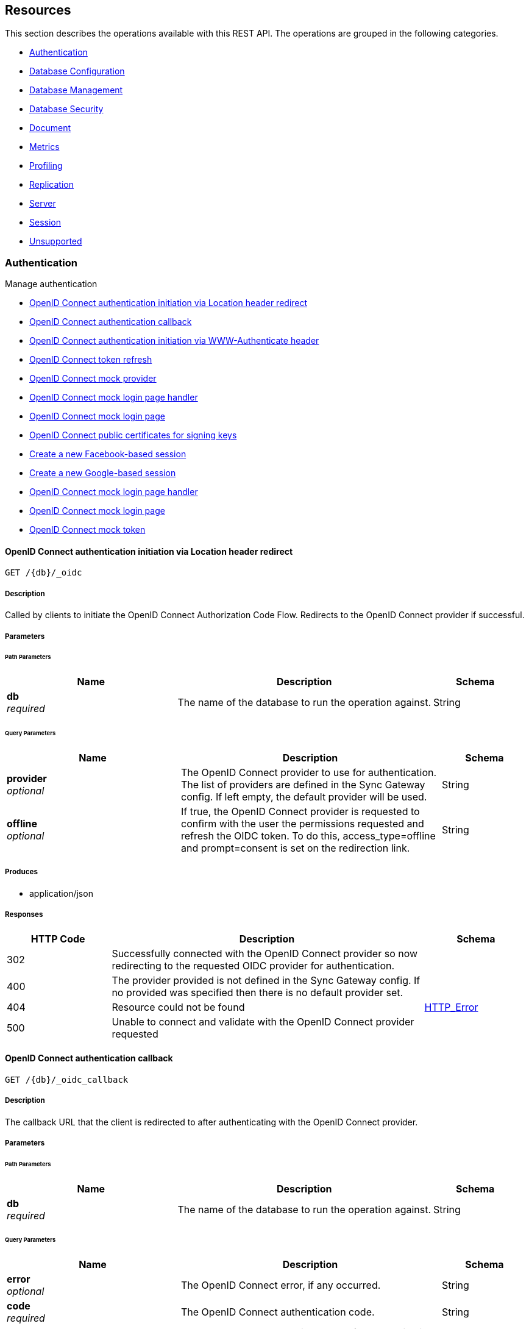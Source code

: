////
= Sync Gateway
team@openapitools.org
:keywords: openapi, rest, Sync Gateway
:specDir: 
:snippetDir: 
:generator-template: v1 2019-12-20 (+ SimonD + HakimC changes)
:info-url: https://openapi-generator.tech
:app-name: Sync Gateway

[abstract]
.Abstract
Sync Gateway manages access and synchronization between Couchbase Lite and Couchbase Server

=== Version information
[%hardbreaks]
__Version__ : 3.1.0

=== Host information
[%hardbreaks]
__Host__ : localhost
////


// markup not found, no include::{specDir}intro.adoc[opts=optional]


== Resources

This section describes the operations available with this REST API.
The operations are grouped in the following categories.

* <<Authentication>>
* <<DatabaseConfiguration>>
* <<DatabaseManagement>>
* <<DatabaseSecurity>>
* <<Document>>
* <<Metrics>>
* <<Profiling>>
* <<Replication>>
* <<Server>>
* <<Session>>
* <<Unsupported>>


[#Authentication]
=== Authentication

Manage authentication



* xref:#+get_db-_oidc+[OpenID Connect authentication initiation via Location header redirect]
* xref:#+get_db-_oidc_callback+[OpenID Connect authentication callback]
* xref:#+get_db-_oidc_challenge+[OpenID Connect authentication initiation via WWW-Authenticate header]
* xref:#+get_db-_oidc_refresh+[OpenID Connect token refresh]
* xref:#+get_db-_oidc_testing-.well-known-openid-configuration+[OpenID Connect mock provider]
* xref:#+get_db-_oidc_testing-authenticate+[OpenID Connect mock login page handler]
* xref:#+get_db-_oidc_testing-authorize+[OpenID Connect mock login page]
* xref:#+get_db-_oidc_testing-certs+[OpenID Connect public certificates for signing keys]
* xref:#+post_db-_facebook+[Create a new Facebook-based session]
* xref:#+post_db-_google+[Create a new Google-based session]
* xref:#+post_db-_oidc_testing-authenticate+[OpenID Connect mock login page handler]
* xref:#+post_db-_oidc_testing-authorize+[OpenID Connect mock login page]
* xref:#+post_db-_oidc_testing-token+[OpenID Connect mock token]




// markup not found, no include::{specDir}paths/get_db-_oidc/operation-before.adoc[opts=optional]


[#get_db-_oidc]
==== OpenID Connect authentication initiation via Location header redirect
....
GET /{db}/_oidc
....


// markup not found, no include::{specDir}paths/get_db-_oidc/operation-begin.adoc[opts=optional]



// markup not found, no include::{specDir}paths/get_db-_oidc/operation-description-before.adoc[opts=optional]


[#get_db-_oidc-description]
===== Description

// tag::get_db-_oidc-description[]


// markup not found, no include::{specDir}paths/get_db-_oidc/operation-description-begin.adoc[opts=optional]


[markdown]
--
Called by clients to initiate the OpenID Connect Authorization Code Flow. Redirects to the OpenID Connect provider if successful. 
--


// markup not found, no include::{specDir}paths/get_db-_oidc/operation-description-end.adoc[opts=optional]


// markup not found, no include::{specDir}paths/get_db-_oidc/operation-description-after.adoc[opts=optional]


// end::get_db-_oidc-description[]


// markup not found, no include::{specDir}paths/get_db-_oidc/operation-parameters-before.adoc[opts=optional]


===== Parameters
// tag::get_db-_oidc-parameters[]


// markup not found, no include::{specDir}paths/get_db-_oidc/operation-parameters-begin.adoc[opts=optional]


====== Path Parameters

[cols="2,3,1"]
|===
|Name| Description| Schema

a| 
*db* +
_required_
a| 
[markdown]
--
The name of the database to run the operation against.

--

[%hardbreaks]
ifeval::["null" != "null"]
*Default:* `null`
endif::[]
// end

| String


|===




====== Query Parameters

[cols="2,3,1"]
|===
|Name| Description| Schema

a| 
*provider* +
_optional_
a| 
[markdown]
--
The OpenID Connect provider to use for authentication.  The list of providers are defined in the Sync Gateway config. If left empty, the default provider will be used.

--

[%hardbreaks]
ifeval::["null" != "null"]
*Default:* `null`
endif::[]
// end

| String


a| 
*offline* +
_optional_
a| 
[markdown]
--
If true, the OpenID Connect provider is requested to confirm with the user the permissions requested and refresh the OIDC token. To do this, access_type=offline and prompt=consent is set on the redirection link.

--

[%hardbreaks]
ifeval::["null" != "null"]
*Default:* `null`
endif::[]
// end

| String


|===


// markup not found, no include::{specDir}paths/get_db-_oidc/operation-parameters-end.adoc[opts=optional]

// end::get_db-_oidc-parameters[]



// markup not found, no include::{specDir}paths/get_db-_oidc/operation-parameters-after.adoc[opts=optional]


[#get_db-_oidc-produces]
===== Produces

* application/json



// markup not found, no include::{specDir}paths/get_db-_oidc/operation-responses-before.adoc[opts=optional]


[#get_db-_oidc-responses]
===== Responses

// tag::get_db-_oidc-responses[]

// markup not found, no include::{specDir}paths/get_db-_oidc/operation-responses-begin.adoc[opts=optional]


[cols="1,3,1"]
|===
| HTTP Code | Description | Schema

| 302
a| Successfully connected with the OpenID Connect provider so now redirecting to the requested OIDC provider for authentication.
| 

| 400
a| The provider provided is not defined in the Sync Gateway config. If no provided was specified then there is no default provider set. 
| 

| 404
a| Resource could not be found
| xref:#++HTTP_Error++[+HTTP_Error+]

| 500
a| Unable to connect and validate with the OpenID Connect provider requested
| 


|===


// markup not found, no include::{specDir}paths/get_db-_oidc/operation-responses-end.adoc[opts=optional]



// markup not found, no include::{specDir}paths/get_db-_oidc/operation-responses-after.adoc[opts=optional]

// end::get_db-_oidc-responses[]


// markup not found, no include::{specDir}paths/get_db-_oidc/operation-security-before.adoc[opts=optional]






// markup not found, no include::{specDir}paths/get_db-_oidc/operation-security-after.adoc[opts=optional]


:leveloffset: +4

// markup not found, no include::{snippetDir}get_db-_oidc/http-request.adoc[opts=optional]


// markup not found, no include::{snippetDir}get_db-_oidc/http-response.adoc[opts=optional]

:leveloffset: -4


// file not found, no * wiremock data link :{db}/_oidc/GET/GET.json[]


ifdef::internal-generation[]
===== Implementation

// markup not found, no include::{specDir}\{db\}/_oidc/GET/implementation.adoc[opts=optional]


endif::internal-generation[]


// markup not found, no include::{specDir}paths/get_db-_oidc/operation-end.adoc[opts=optional]


// markup not found, no include::{specDir}paths/get_db-_oidc/operation-after.adoc[opts=optional]




// markup not found, no include::{specDir}paths/get_db-_oidc_callback/operation-before.adoc[opts=optional]


[#get_db-_oidc_callback]
==== OpenID Connect authentication callback
....
GET /{db}/_oidc_callback
....


// markup not found, no include::{specDir}paths/get_db-_oidc_callback/operation-begin.adoc[opts=optional]



// markup not found, no include::{specDir}paths/get_db-_oidc_callback/operation-description-before.adoc[opts=optional]


[#get_db-_oidc_callback-description]
===== Description

// tag::get_db-_oidc_callback-description[]


// markup not found, no include::{specDir}paths/get_db-_oidc_callback/operation-description-begin.adoc[opts=optional]


[markdown]
--
The callback URL that the client is redirected to after authenticating with the OpenID Connect provider.
--


// markup not found, no include::{specDir}paths/get_db-_oidc_callback/operation-description-end.adoc[opts=optional]


// markup not found, no include::{specDir}paths/get_db-_oidc_callback/operation-description-after.adoc[opts=optional]


// end::get_db-_oidc_callback-description[]


// markup not found, no include::{specDir}paths/get_db-_oidc_callback/operation-parameters-before.adoc[opts=optional]


===== Parameters
// tag::get_db-_oidc_callback-parameters[]


// markup not found, no include::{specDir}paths/get_db-_oidc_callback/operation-parameters-begin.adoc[opts=optional]


====== Path Parameters

[cols="2,3,1"]
|===
|Name| Description| Schema

a| 
*db* +
_required_
a| 
[markdown]
--
The name of the database to run the operation against.

--

[%hardbreaks]
ifeval::["null" != "null"]
*Default:* `null`
endif::[]
// end

| String


|===




====== Query Parameters

[cols="2,3,1"]
|===
|Name| Description| Schema

a| 
*error* +
_optional_
a| 
[markdown]
--
The OpenID Connect error, if any occurred.

--

[%hardbreaks]
ifeval::["null" != "null"]
*Default:* `null`
endif::[]
// end

| String


a| 
*code* +
_required_
a| 
[markdown]
--
The OpenID Connect authentication code.

--

[%hardbreaks]
ifeval::["null" != "null"]
*Default:* `null`
endif::[]
// end

| String


a| 
*provider* +
_optional_
a| 
[markdown]
--
The OpenID Connect provider to use for authentication.  The list of providers are defined in the Sync Gateway config. If left empty, the default provider will be used.

--

[%hardbreaks]
ifeval::["null" != "null"]
*Default:* `null`
endif::[]
// end

| String


a| 
*state* +
_optional_
a| 
[markdown]
--
The OpenID Connect state to verify against the state cookie. This is used to prevent cross-site request forgery (CSRF). This is not required if `disable_callback_state=true` for the provider config (NOT recommended).

--

[%hardbreaks]
ifeval::["null" != "null"]
*Default:* `null`
endif::[]
// end

| String


|===


// markup not found, no include::{specDir}paths/get_db-_oidc_callback/operation-parameters-end.adoc[opts=optional]

// end::get_db-_oidc_callback-parameters[]



// markup not found, no include::{specDir}paths/get_db-_oidc_callback/operation-parameters-after.adoc[opts=optional]


[#get_db-_oidc_callback-produces]
===== Produces

* application/json



// markup not found, no include::{specDir}paths/get_db-_oidc_callback/operation-responses-before.adoc[opts=optional]


[#get_db-_oidc_callback-responses]
===== Responses

// tag::get_db-_oidc_callback-responses[]

// markup not found, no include::{specDir}paths/get_db-_oidc_callback/operation-responses-begin.adoc[opts=optional]


[cols="1,3,1"]
|===
| HTTP Code | Description | Schema

| 200
a| Successfully authenticated with OpenID Connect.
| xref:#++OpenID_Connect_callback_properties++[+OpenID_Connect_callback_properties+]

| 400
a| A problem occurred when reading the callback request body
| 

| 401
a| An error was received from the OpenID Connect provider. This means the error query parameter was filled.
| 

| 404
a| Resource could not be found
| xref:#++HTTP_Error++[+HTTP_Error+]

| 500
a| A problem occurred in regards to the token
| xref:#++post_db__facebook_401_response++[+post_db__facebook_401_response+]


|===


// markup not found, no include::{specDir}paths/get_db-_oidc_callback/operation-responses-end.adoc[opts=optional]



// markup not found, no include::{specDir}paths/get_db-_oidc_callback/operation-responses-after.adoc[opts=optional]

// end::get_db-_oidc_callback-responses[]


// markup not found, no include::{specDir}paths/get_db-_oidc_callback/operation-security-before.adoc[opts=optional]






// markup not found, no include::{specDir}paths/get_db-_oidc_callback/operation-security-after.adoc[opts=optional]


:leveloffset: +4

// markup not found, no include::{snippetDir}get_db-_oidc_callback/http-request.adoc[opts=optional]


// markup not found, no include::{snippetDir}get_db-_oidc_callback/http-response.adoc[opts=optional]

:leveloffset: -4


// file not found, no * wiremock data link :{db}/_oidc_callback/GET/GET.json[]


ifdef::internal-generation[]
===== Implementation

// markup not found, no include::{specDir}\{db\}/_oidc_callback/GET/implementation.adoc[opts=optional]


endif::internal-generation[]


// markup not found, no include::{specDir}paths/get_db-_oidc_callback/operation-end.adoc[opts=optional]


// markup not found, no include::{specDir}paths/get_db-_oidc_callback/operation-after.adoc[opts=optional]




// markup not found, no include::{specDir}paths/get_db-_oidc_challenge/operation-before.adoc[opts=optional]


[#get_db-_oidc_challenge]
==== OpenID Connect authentication initiation via WWW-Authenticate header
....
GET /{db}/_oidc_challenge
....


// markup not found, no include::{specDir}paths/get_db-_oidc_challenge/operation-begin.adoc[opts=optional]



// markup not found, no include::{specDir}paths/get_db-_oidc_challenge/operation-description-before.adoc[opts=optional]


[#get_db-_oidc_challenge-description]
===== Description

// tag::get_db-_oidc_challenge-description[]


// markup not found, no include::{specDir}paths/get_db-_oidc_challenge/operation-description-begin.adoc[opts=optional]


[markdown]
--
Called by clients to initiate the OpenID Connect Authorization Code Flow. This will establish a connection with the provider, then put the redirect URL in the `WWW-Authenticate` header.
--


// markup not found, no include::{specDir}paths/get_db-_oidc_challenge/operation-description-end.adoc[opts=optional]


// markup not found, no include::{specDir}paths/get_db-_oidc_challenge/operation-description-after.adoc[opts=optional]


// end::get_db-_oidc_challenge-description[]


// markup not found, no include::{specDir}paths/get_db-_oidc_challenge/operation-parameters-before.adoc[opts=optional]


===== Parameters
// tag::get_db-_oidc_challenge-parameters[]


// markup not found, no include::{specDir}paths/get_db-_oidc_challenge/operation-parameters-begin.adoc[opts=optional]


====== Path Parameters

[cols="2,3,1"]
|===
|Name| Description| Schema

a| 
*db* +
_required_
a| 
[markdown]
--
The name of the database to run the operation against.

--

[%hardbreaks]
ifeval::["null" != "null"]
*Default:* `null`
endif::[]
// end

| String


|===




====== Query Parameters

[cols="2,3,1"]
|===
|Name| Description| Schema

a| 
*provider* +
_optional_
a| 
[markdown]
--
The OpenID Connect provider to use for authentication.  The list of providers are defined in the Sync Gateway config. If left empty, the default provider will be used.

--

[%hardbreaks]
ifeval::["null" != "null"]
*Default:* `null`
endif::[]
// end

| String


a| 
*offline* +
_optional_
a| 
[markdown]
--
If true, the OpenID Connect provider is requested to confirm with the user the permissions requested and refresh the OIDC token. To do this, access_type=offline and prompt=consent is set on the redirection link.

--

[%hardbreaks]
ifeval::["null" != "null"]
*Default:* `null`
endif::[]
// end

| String


|===


// markup not found, no include::{specDir}paths/get_db-_oidc_challenge/operation-parameters-end.adoc[opts=optional]

// end::get_db-_oidc_challenge-parameters[]



// markup not found, no include::{specDir}paths/get_db-_oidc_challenge/operation-parameters-after.adoc[opts=optional]


[#get_db-_oidc_challenge-produces]
===== Produces

* application/json



// markup not found, no include::{specDir}paths/get_db-_oidc_challenge/operation-responses-before.adoc[opts=optional]


[#get_db-_oidc_challenge-responses]
===== Responses

// tag::get_db-_oidc_challenge-responses[]

// markup not found, no include::{specDir}paths/get_db-_oidc_challenge/operation-responses-begin.adoc[opts=optional]


[cols="1,3,1"]
|===
| HTTP Code | Description | Schema

| 400
a| The provider provided is not defined in the Sync Gateway config. If no provided was specified then there is no default provider set. 
| 

| 401
a| Successfully connected with the OpenID Connect provider so now the client can login.
| 

| 404
a| Resource could not be found
| xref:#++HTTP_Error++[+HTTP_Error+]

| 500
a| Unable to connect and validate with the OpenID Connect provider requested
| 


|===


// markup not found, no include::{specDir}paths/get_db-_oidc_challenge/operation-responses-end.adoc[opts=optional]



// markup not found, no include::{specDir}paths/get_db-_oidc_challenge/operation-responses-after.adoc[opts=optional]

// end::get_db-_oidc_challenge-responses[]


// markup not found, no include::{specDir}paths/get_db-_oidc_challenge/operation-security-before.adoc[opts=optional]






// markup not found, no include::{specDir}paths/get_db-_oidc_challenge/operation-security-after.adoc[opts=optional]


:leveloffset: +4

// markup not found, no include::{snippetDir}get_db-_oidc_challenge/http-request.adoc[opts=optional]


// markup not found, no include::{snippetDir}get_db-_oidc_challenge/http-response.adoc[opts=optional]

:leveloffset: -4


// file not found, no * wiremock data link :{db}/_oidc_challenge/GET/GET.json[]


ifdef::internal-generation[]
===== Implementation

// markup not found, no include::{specDir}\{db\}/_oidc_challenge/GET/implementation.adoc[opts=optional]


endif::internal-generation[]


// markup not found, no include::{specDir}paths/get_db-_oidc_challenge/operation-end.adoc[opts=optional]


// markup not found, no include::{specDir}paths/get_db-_oidc_challenge/operation-after.adoc[opts=optional]




// markup not found, no include::{specDir}paths/get_db-_oidc_refresh/operation-before.adoc[opts=optional]


[#get_db-_oidc_refresh]
==== OpenID Connect token refresh
....
GET /{db}/_oidc_refresh
....


// markup not found, no include::{specDir}paths/get_db-_oidc_refresh/operation-begin.adoc[opts=optional]



// markup not found, no include::{specDir}paths/get_db-_oidc_refresh/operation-description-before.adoc[opts=optional]


[#get_db-_oidc_refresh-description]
===== Description

// tag::get_db-_oidc_refresh-description[]


// markup not found, no include::{specDir}paths/get_db-_oidc_refresh/operation-description-begin.adoc[opts=optional]


[markdown]
--
Refresh the OpenID Connect token based on the provided refresh token.
--


// markup not found, no include::{specDir}paths/get_db-_oidc_refresh/operation-description-end.adoc[opts=optional]


// markup not found, no include::{specDir}paths/get_db-_oidc_refresh/operation-description-after.adoc[opts=optional]


// end::get_db-_oidc_refresh-description[]


// markup not found, no include::{specDir}paths/get_db-_oidc_refresh/operation-parameters-before.adoc[opts=optional]


===== Parameters
// tag::get_db-_oidc_refresh-parameters[]


// markup not found, no include::{specDir}paths/get_db-_oidc_refresh/operation-parameters-begin.adoc[opts=optional]


====== Path Parameters

[cols="2,3,1"]
|===
|Name| Description| Schema

a| 
*db* +
_required_
a| 
[markdown]
--
The name of the database to run the operation against.

--

[%hardbreaks]
ifeval::["null" != "null"]
*Default:* `null`
endif::[]
// end

| String


|===




====== Query Parameters

[cols="2,3,1"]
|===
|Name| Description| Schema

a| 
*refresh_token* +
_required_
a| 
[markdown]
--
The OpenID Connect refresh token.

--

[%hardbreaks]
ifeval::["null" != "null"]
*Default:* `null`
endif::[]
// end

| String


a| 
*provider* +
_optional_
a| 
[markdown]
--
The OpenID Connect provider to use for authentication.  The list of providers are defined in the Sync Gateway config. If left empty, the default provider will be used.

--

[%hardbreaks]
ifeval::["null" != "null"]
*Default:* `null`
endif::[]
// end

| String


|===


// markup not found, no include::{specDir}paths/get_db-_oidc_refresh/operation-parameters-end.adoc[opts=optional]

// end::get_db-_oidc_refresh-parameters[]



// markup not found, no include::{specDir}paths/get_db-_oidc_refresh/operation-parameters-after.adoc[opts=optional]


[#get_db-_oidc_refresh-produces]
===== Produces

* application/json



// markup not found, no include::{specDir}paths/get_db-_oidc_refresh/operation-responses-before.adoc[opts=optional]


[#get_db-_oidc_refresh-responses]
===== Responses

// tag::get_db-_oidc_refresh-responses[]

// markup not found, no include::{specDir}paths/get_db-_oidc_refresh/operation-responses-begin.adoc[opts=optional]


[cols="1,3,1"]
|===
| HTTP Code | Description | Schema

| 200
a| Successfully authenticated with OpenID Connect.
| xref:#++OpenID_Connect_callback_properties++[+OpenID_Connect_callback_properties+]

| 400
a| The provider provided is not defined in the Sync Gateway config. If no provided was specified then there is no default provider set. 
| 

| 404
a| Resource could not be found
| xref:#++HTTP_Error++[+HTTP_Error+]

| 500
a| Unable to connect and validate with the OpenID Connect provider requested
| 


|===


// markup not found, no include::{specDir}paths/get_db-_oidc_refresh/operation-responses-end.adoc[opts=optional]



// markup not found, no include::{specDir}paths/get_db-_oidc_refresh/operation-responses-after.adoc[opts=optional]

// end::get_db-_oidc_refresh-responses[]


// markup not found, no include::{specDir}paths/get_db-_oidc_refresh/operation-security-before.adoc[opts=optional]






// markup not found, no include::{specDir}paths/get_db-_oidc_refresh/operation-security-after.adoc[opts=optional]


:leveloffset: +4

// markup not found, no include::{snippetDir}get_db-_oidc_refresh/http-request.adoc[opts=optional]


// markup not found, no include::{snippetDir}get_db-_oidc_refresh/http-response.adoc[opts=optional]

:leveloffset: -4


// file not found, no * wiremock data link :{db}/_oidc_refresh/GET/GET.json[]


ifdef::internal-generation[]
===== Implementation

// markup not found, no include::{specDir}\{db\}/_oidc_refresh/GET/implementation.adoc[opts=optional]


endif::internal-generation[]


// markup not found, no include::{specDir}paths/get_db-_oidc_refresh/operation-end.adoc[opts=optional]


// markup not found, no include::{specDir}paths/get_db-_oidc_refresh/operation-after.adoc[opts=optional]




// markup not found, no include::{specDir}paths/get_db-_oidc_testing-.well-known-openid-configuration/operation-before.adoc[opts=optional]


[#get_db-_oidc_testing-.well-known-openid-configuration]
==== OpenID Connect mock provider
....
GET /{db}/_oidc_testing/.well-known/openid-configuration
....


// markup not found, no include::{specDir}paths/get_db-_oidc_testing-.well-known-openid-configuration/operation-begin.adoc[opts=optional]



// markup not found, no include::{specDir}paths/get_db-_oidc_testing-.well-known-openid-configuration/operation-description-before.adoc[opts=optional]


[#get_db-_oidc_testing-.well-known-openid-configuration-description]
===== Description

// tag::get_db-_oidc_testing-.well-known-openid-configuration-description[]


// markup not found, no include::{specDir}paths/get_db-_oidc_testing-.well-known-openid-configuration/operation-description-begin.adoc[opts=optional]


[markdown]
--
Mock an OpenID Connect provider response for testing purposes. This returns a response that is the same structure as what Sync Gateway expects from an OIDC provider after initiating OIDC authentication.
--


// markup not found, no include::{specDir}paths/get_db-_oidc_testing-.well-known-openid-configuration/operation-description-end.adoc[opts=optional]


// markup not found, no include::{specDir}paths/get_db-_oidc_testing-.well-known-openid-configuration/operation-description-after.adoc[opts=optional]


// end::get_db-_oidc_testing-.well-known-openid-configuration-description[]


// markup not found, no include::{specDir}paths/get_db-_oidc_testing-.well-known-openid-configuration/operation-parameters-before.adoc[opts=optional]


===== Parameters
// tag::get_db-_oidc_testing-.well-known-openid-configuration-parameters[]


// markup not found, no include::{specDir}paths/get_db-_oidc_testing-.well-known-openid-configuration/operation-parameters-begin.adoc[opts=optional]


====== Path Parameters

[cols="2,3,1"]
|===
|Name| Description| Schema

a| 
*db* +
_required_
a| 
[markdown]
--
The name of the database to run the operation against.

--

[%hardbreaks]
ifeval::["null" != "null"]
*Default:* `null`
endif::[]
// end

| String


|===






// markup not found, no include::{specDir}paths/get_db-_oidc_testing-.well-known-openid-configuration/operation-parameters-end.adoc[opts=optional]

// end::get_db-_oidc_testing-.well-known-openid-configuration-parameters[]



// markup not found, no include::{specDir}paths/get_db-_oidc_testing-.well-known-openid-configuration/operation-parameters-after.adoc[opts=optional]


[#get_db-_oidc_testing-.well-known-openid-configuration-produces]
===== Produces

* application/json



// markup not found, no include::{specDir}paths/get_db-_oidc_testing-.well-known-openid-configuration/operation-responses-before.adoc[opts=optional]


[#get_db-_oidc_testing-.well-known-openid-configuration-responses]
===== Responses

// tag::get_db-_oidc_testing-.well-known-openid-configuration-responses[]

// markup not found, no include::{specDir}paths/get_db-_oidc_testing-.well-known-openid-configuration/operation-responses-begin.adoc[opts=optional]


[cols="1,3,1"]
|===
| HTTP Code | Description | Schema

| 200
a| Successfully generated OpenID Connect provider mock response. 
| xref:#++get_db__oidc_testing__well_known_openid_configuration_200_response++[+get_db__oidc_testing__well_known_openid_configuration_200_response+]

| 403
a| The OpenID Connect unsupported config option `oidc_test_provider` is not enabled. To use this endpoint, this option must be enabled.
| 

| 404
a| Resource could not be found
| xref:#++HTTP_Error++[+HTTP_Error+]


|===


// markup not found, no include::{specDir}paths/get_db-_oidc_testing-.well-known-openid-configuration/operation-responses-end.adoc[opts=optional]



// markup not found, no include::{specDir}paths/get_db-_oidc_testing-.well-known-openid-configuration/operation-responses-after.adoc[opts=optional]

// end::get_db-_oidc_testing-.well-known-openid-configuration-responses[]


// markup not found, no include::{specDir}paths/get_db-_oidc_testing-.well-known-openid-configuration/operation-security-before.adoc[opts=optional]






// markup not found, no include::{specDir}paths/get_db-_oidc_testing-.well-known-openid-configuration/operation-security-after.adoc[opts=optional]


:leveloffset: +4

// markup not found, no include::{snippetDir}get_db-_oidc_testing-.well-known-openid-configuration/http-request.adoc[opts=optional]


// markup not found, no include::{snippetDir}get_db-_oidc_testing-.well-known-openid-configuration/http-response.adoc[opts=optional]

:leveloffset: -4


// file not found, no * wiremock data link :{db}/_oidc_testing/.well-known/openid-configuration/GET/GET.json[]


ifdef::internal-generation[]
===== Implementation

// markup not found, no include::{specDir}\{db\}/_oidc_testing/.well-known/openid-configuration/GET/implementation.adoc[opts=optional]


endif::internal-generation[]


// markup not found, no include::{specDir}paths/get_db-_oidc_testing-.well-known-openid-configuration/operation-end.adoc[opts=optional]


// markup not found, no include::{specDir}paths/get_db-_oidc_testing-.well-known-openid-configuration/operation-after.adoc[opts=optional]




// markup not found, no include::{specDir}paths/get_db-_oidc_testing-authenticate/operation-before.adoc[opts=optional]


[#get_db-_oidc_testing-authenticate]
==== OpenID Connect mock login page handler
....
GET /{db}/_oidc_testing/authenticate
....


// markup not found, no include::{specDir}paths/get_db-_oidc_testing-authenticate/operation-begin.adoc[opts=optional]



// markup not found, no include::{specDir}paths/get_db-_oidc_testing-authenticate/operation-description-before.adoc[opts=optional]


[#get_db-_oidc_testing-authenticate-description]
===== Description

// tag::get_db-_oidc_testing-authenticate-description[]


// markup not found, no include::{specDir}paths/get_db-_oidc_testing-authenticate/operation-description-begin.adoc[opts=optional]


[markdown]
--
Used to handle the login page displayed for the `GET /{db}/_oidc_testing/authorize` endpoint.
--


// markup not found, no include::{specDir}paths/get_db-_oidc_testing-authenticate/operation-description-end.adoc[opts=optional]


// markup not found, no include::{specDir}paths/get_db-_oidc_testing-authenticate/operation-description-after.adoc[opts=optional]


// end::get_db-_oidc_testing-authenticate-description[]


// markup not found, no include::{specDir}paths/get_db-_oidc_testing-authenticate/operation-parameters-before.adoc[opts=optional]


===== Parameters
// tag::get_db-_oidc_testing-authenticate-parameters[]


// markup not found, no include::{specDir}paths/get_db-_oidc_testing-authenticate/operation-parameters-begin.adoc[opts=optional]


====== Path Parameters

[cols="2,3,1"]
|===
|Name| Description| Schema

a| 
*db* +
_required_
a| 
[markdown]
--
The name of the database to run the operation against.

--

[%hardbreaks]
ifeval::["null" != "null"]
*Default:* `null`
endif::[]
// end

| String


|===




====== Query Parameters

[cols="2,3,1"]
|===
|Name| Description| Schema

a| 
*redirect_uri* +
_optional_
a| 
[markdown]
--
The Sync Gateway OpenID Connect callback URL.

--

[%hardbreaks]
ifeval::["null" != "null"]
*Default:* `null`
endif::[]
// end

| String


a| 
*scope* +
_required_
a| 
[markdown]
--
The OpenID Connect authentication scope.

--

[%hardbreaks]
ifeval::["null" != "null"]
*Default:* `null`
endif::[]
// end

| String


a| 
*username* +
_required_
a| 
[markdown]
--


--

[%hardbreaks]
ifeval::["null" != "null"]
*Default:* `null`
endif::[]
// end

| String


a| 
*tokenttl* +
_required_
a| 
[markdown]
--


--

[%hardbreaks]
ifeval::["null" != "null"]
*Default:* `null`
endif::[]
// end

| Integer


a| 
*identity-token-formats* +
_required_
a| 
[markdown]
--


--

[%hardbreaks]
ifeval::["null" != "null"]
*Default:* `null`
endif::[]
// end

| String


a| 
*authenticated* +
_required_
a| 
[markdown]
--


--

[%hardbreaks]
ifeval::["null" != "null"]
*Default:* `null`
endif::[]
// end

| String


|===


// markup not found, no include::{specDir}paths/get_db-_oidc_testing-authenticate/operation-parameters-end.adoc[opts=optional]

// end::get_db-_oidc_testing-authenticate-parameters[]



// markup not found, no include::{specDir}paths/get_db-_oidc_testing-authenticate/operation-parameters-after.adoc[opts=optional]


[#get_db-_oidc_testing-authenticate-produces]
===== Produces

* application/json



// markup not found, no include::{specDir}paths/get_db-_oidc_testing-authenticate/operation-responses-before.adoc[opts=optional]


[#get_db-_oidc_testing-authenticate-responses]
===== Responses

// tag::get_db-_oidc_testing-authenticate-responses[]

// markup not found, no include::{specDir}paths/get_db-_oidc_testing-authenticate/operation-responses-begin.adoc[opts=optional]


[cols="1,3,1"]
|===
| HTTP Code | Description | Schema

| 302
a| Redirecting to Sync Gateway OpenID Connect callback URL
| 

| 403
a| The OpenID Connect unsupported config option `oidc_test_provider` is not enabled. To use this endpoint, this option must be enabled.
| 

| 404
a| Resource could not be found
| xref:#++HTTP_Error++[+HTTP_Error+]


|===


// markup not found, no include::{specDir}paths/get_db-_oidc_testing-authenticate/operation-responses-end.adoc[opts=optional]



// markup not found, no include::{specDir}paths/get_db-_oidc_testing-authenticate/operation-responses-after.adoc[opts=optional]

// end::get_db-_oidc_testing-authenticate-responses[]


// markup not found, no include::{specDir}paths/get_db-_oidc_testing-authenticate/operation-security-before.adoc[opts=optional]






// markup not found, no include::{specDir}paths/get_db-_oidc_testing-authenticate/operation-security-after.adoc[opts=optional]


:leveloffset: +4

// markup not found, no include::{snippetDir}get_db-_oidc_testing-authenticate/http-request.adoc[opts=optional]


// markup not found, no include::{snippetDir}get_db-_oidc_testing-authenticate/http-response.adoc[opts=optional]

:leveloffset: -4


// file not found, no * wiremock data link :{db}/_oidc_testing/authenticate/GET/GET.json[]


ifdef::internal-generation[]
===== Implementation

// markup not found, no include::{specDir}\{db\}/_oidc_testing/authenticate/GET/implementation.adoc[opts=optional]


endif::internal-generation[]


// markup not found, no include::{specDir}paths/get_db-_oidc_testing-authenticate/operation-end.adoc[opts=optional]


// markup not found, no include::{specDir}paths/get_db-_oidc_testing-authenticate/operation-after.adoc[opts=optional]




// markup not found, no include::{specDir}paths/get_db-_oidc_testing-authorize/operation-before.adoc[opts=optional]


[#get_db-_oidc_testing-authorize]
==== OpenID Connect mock login page
....
GET /{db}/_oidc_testing/authorize
....


// markup not found, no include::{specDir}paths/get_db-_oidc_testing-authorize/operation-begin.adoc[opts=optional]



// markup not found, no include::{specDir}paths/get_db-_oidc_testing-authorize/operation-description-before.adoc[opts=optional]


[#get_db-_oidc_testing-authorize-description]
===== Description

// tag::get_db-_oidc_testing-authorize-description[]


// markup not found, no include::{specDir}paths/get_db-_oidc_testing-authorize/operation-description-begin.adoc[opts=optional]


[markdown]
--
Show a mock OpenID Connect login page for the client to log in to.
--


// markup not found, no include::{specDir}paths/get_db-_oidc_testing-authorize/operation-description-end.adoc[opts=optional]


// markup not found, no include::{specDir}paths/get_db-_oidc_testing-authorize/operation-description-after.adoc[opts=optional]


// end::get_db-_oidc_testing-authorize-description[]


// markup not found, no include::{specDir}paths/get_db-_oidc_testing-authorize/operation-parameters-before.adoc[opts=optional]


===== Parameters
// tag::get_db-_oidc_testing-authorize-parameters[]


// markup not found, no include::{specDir}paths/get_db-_oidc_testing-authorize/operation-parameters-begin.adoc[opts=optional]


====== Path Parameters

[cols="2,3,1"]
|===
|Name| Description| Schema

a| 
*db* +
_required_
a| 
[markdown]
--
The name of the database to run the operation against.

--

[%hardbreaks]
ifeval::["null" != "null"]
*Default:* `null`
endif::[]
// end

| String


|===




====== Query Parameters

[cols="2,3,1"]
|===
|Name| Description| Schema

a| 
*scope* +
_required_
a| 
[markdown]
--
The OpenID Connect authentication scope.

--

[%hardbreaks]
ifeval::["null" != "null"]
*Default:* `null`
endif::[]
// end

| String


|===


// markup not found, no include::{specDir}paths/get_db-_oidc_testing-authorize/operation-parameters-end.adoc[opts=optional]

// end::get_db-_oidc_testing-authorize-parameters[]



// markup not found, no include::{specDir}paths/get_db-_oidc_testing-authorize/operation-parameters-after.adoc[opts=optional]


[#get_db-_oidc_testing-authorize-produces]
===== Produces

* application/json



// markup not found, no include::{specDir}paths/get_db-_oidc_testing-authorize/operation-responses-before.adoc[opts=optional]


[#get_db-_oidc_testing-authorize-responses]
===== Responses

// tag::get_db-_oidc_testing-authorize-responses[]

// markup not found, no include::{specDir}paths/get_db-_oidc_testing-authorize/operation-responses-begin.adoc[opts=optional]


[cols="1,3,1"]
|===
| HTTP Code | Description | Schema

| 200
a| OK
| 

| 400
a| A validation error occurred with the scope.
| xref:#++HTTP_Error++[+HTTP_Error+]

| 403
a| The OpenID Connect unsupported config option `oidc_test_provider` is not enabled. To use this endpoint, this option must be enabled.
| 

| 404
a| Resource could not be found
| xref:#++HTTP_Error++[+HTTP_Error+]

| 500
a| An error occurred.
| xref:#++HTTP_Error++[+HTTP_Error+]


|===


// markup not found, no include::{specDir}paths/get_db-_oidc_testing-authorize/operation-responses-end.adoc[opts=optional]



// markup not found, no include::{specDir}paths/get_db-_oidc_testing-authorize/operation-responses-after.adoc[opts=optional]

// end::get_db-_oidc_testing-authorize-responses[]


// markup not found, no include::{specDir}paths/get_db-_oidc_testing-authorize/operation-security-before.adoc[opts=optional]






// markup not found, no include::{specDir}paths/get_db-_oidc_testing-authorize/operation-security-after.adoc[opts=optional]


:leveloffset: +4

// markup not found, no include::{snippetDir}get_db-_oidc_testing-authorize/http-request.adoc[opts=optional]


// markup not found, no include::{snippetDir}get_db-_oidc_testing-authorize/http-response.adoc[opts=optional]

:leveloffset: -4


// file not found, no * wiremock data link :{db}/_oidc_testing/authorize/GET/GET.json[]


ifdef::internal-generation[]
===== Implementation

// markup not found, no include::{specDir}\{db\}/_oidc_testing/authorize/GET/implementation.adoc[opts=optional]


endif::internal-generation[]


// markup not found, no include::{specDir}paths/get_db-_oidc_testing-authorize/operation-end.adoc[opts=optional]


// markup not found, no include::{specDir}paths/get_db-_oidc_testing-authorize/operation-after.adoc[opts=optional]




// markup not found, no include::{specDir}paths/get_db-_oidc_testing-certs/operation-before.adoc[opts=optional]


[#get_db-_oidc_testing-certs]
==== OpenID Connect public certificates for signing keys
....
GET /{db}/_oidc_testing/certs
....


// markup not found, no include::{specDir}paths/get_db-_oidc_testing-certs/operation-begin.adoc[opts=optional]



// markup not found, no include::{specDir}paths/get_db-_oidc_testing-certs/operation-description-before.adoc[opts=optional]


[#get_db-_oidc_testing-certs-description]
===== Description

// tag::get_db-_oidc_testing-certs-description[]


// markup not found, no include::{specDir}paths/get_db-_oidc_testing-certs/operation-description-begin.adoc[opts=optional]


[markdown]
--
Return a mock OpenID Connect public key to be used as signing keys.
--


// markup not found, no include::{specDir}paths/get_db-_oidc_testing-certs/operation-description-end.adoc[opts=optional]


// markup not found, no include::{specDir}paths/get_db-_oidc_testing-certs/operation-description-after.adoc[opts=optional]


// end::get_db-_oidc_testing-certs-description[]


// markup not found, no include::{specDir}paths/get_db-_oidc_testing-certs/operation-parameters-before.adoc[opts=optional]


===== Parameters
// tag::get_db-_oidc_testing-certs-parameters[]


// markup not found, no include::{specDir}paths/get_db-_oidc_testing-certs/operation-parameters-begin.adoc[opts=optional]


====== Path Parameters

[cols="2,3,1"]
|===
|Name| Description| Schema

a| 
*db* +
_required_
a| 
[markdown]
--
The name of the database to run the operation against.

--

[%hardbreaks]
ifeval::["null" != "null"]
*Default:* `null`
endif::[]
// end

| String


|===






// markup not found, no include::{specDir}paths/get_db-_oidc_testing-certs/operation-parameters-end.adoc[opts=optional]

// end::get_db-_oidc_testing-certs-parameters[]



// markup not found, no include::{specDir}paths/get_db-_oidc_testing-certs/operation-parameters-after.adoc[opts=optional]


[#get_db-_oidc_testing-certs-produces]
===== Produces

* application/json



// markup not found, no include::{specDir}paths/get_db-_oidc_testing-certs/operation-responses-before.adoc[opts=optional]


[#get_db-_oidc_testing-certs-responses]
===== Responses

// tag::get_db-_oidc_testing-certs-responses[]

// markup not found, no include::{specDir}paths/get_db-_oidc_testing-certs/operation-responses-begin.adoc[opts=optional]


[cols="1,3,1"]
|===
| HTTP Code | Description | Schema

| 200
a| Returned public key successfully
| xref:#++get_db__oidc_testing_certs_200_response++[+get_db__oidc_testing_certs_200_response+]

| 403
a| The OpenID Connect unsupported config option `oidc_test_provider` is not enabled. To use this endpoint, this option must be enabled.
| 

| 404
a| Resource could not be found
| xref:#++HTTP_Error++[+HTTP_Error+]

| 500
a| An error occurred while getting the private RSA key
| xref:#++post_db__facebook_401_response++[+post_db__facebook_401_response+]


|===


// markup not found, no include::{specDir}paths/get_db-_oidc_testing-certs/operation-responses-end.adoc[opts=optional]



// markup not found, no include::{specDir}paths/get_db-_oidc_testing-certs/operation-responses-after.adoc[opts=optional]

// end::get_db-_oidc_testing-certs-responses[]


// markup not found, no include::{specDir}paths/get_db-_oidc_testing-certs/operation-security-before.adoc[opts=optional]






// markup not found, no include::{specDir}paths/get_db-_oidc_testing-certs/operation-security-after.adoc[opts=optional]


:leveloffset: +4

// markup not found, no include::{snippetDir}get_db-_oidc_testing-certs/http-request.adoc[opts=optional]


// markup not found, no include::{snippetDir}get_db-_oidc_testing-certs/http-response.adoc[opts=optional]

:leveloffset: -4


// file not found, no * wiremock data link :{db}/_oidc_testing/certs/GET/GET.json[]


ifdef::internal-generation[]
===== Implementation

// markup not found, no include::{specDir}\{db\}/_oidc_testing/certs/GET/implementation.adoc[opts=optional]


endif::internal-generation[]


// markup not found, no include::{specDir}paths/get_db-_oidc_testing-certs/operation-end.adoc[opts=optional]


// markup not found, no include::{specDir}paths/get_db-_oidc_testing-certs/operation-after.adoc[opts=optional]




// markup not found, no include::{specDir}paths/post_db-_facebook/operation-before.adoc[opts=optional]


[#post_db-_facebook]
==== Create a new Facebook-based session
....
POST /{db}/_facebook
....


// markup not found, no include::{specDir}paths/post_db-_facebook/operation-begin.adoc[opts=optional]



// markup not found, no include::{specDir}paths/post_db-_facebook/operation-description-before.adoc[opts=optional]


[#post_db-_facebook-description]
===== Description

// tag::post_db-_facebook-description[]


// markup not found, no include::{specDir}paths/post_db-_facebook/operation-description-begin.adoc[opts=optional]


[markdown]
--
Creates a new session based on a Facebook user. On a successful session creation, a session cookie is stored to keep the user authenticated for future API calls.

If CORS is enabled, the origin must match an allowed login origin otherwise an error will be returned.
--


// markup not found, no include::{specDir}paths/post_db-_facebook/operation-description-end.adoc[opts=optional]


// markup not found, no include::{specDir}paths/post_db-_facebook/operation-description-after.adoc[opts=optional]


// end::post_db-_facebook-description[]


// markup not found, no include::{specDir}paths/post_db-_facebook/operation-parameters-before.adoc[opts=optional]


===== Parameters
// tag::post_db-_facebook-parameters[]


// markup not found, no include::{specDir}paths/post_db-_facebook/operation-parameters-begin.adoc[opts=optional]


====== Path Parameters

[cols="2,3,1"]
|===
|Name| Description| Schema

a| 
*db* +
_required_
a| 
[markdown]
--
The name of the database to run the operation against.

--

[%hardbreaks]
ifeval::["null" != "null"]
*Default:* `null`
endif::[]
// end

| String


|===

====== Body Parameter

[cols="2,3,1"]
|===
|Name| Description| Schema

a| 
*Body* +
_optional_
a| 
[markdown]
--


--

[%hardbreaks]
// end

| xref:#++PostDbFacebookRequest++[+PostDbFacebookRequest+]


|===





// markup not found, no include::{specDir}paths/post_db-_facebook/operation-parameters-end.adoc[opts=optional]

// end::post_db-_facebook-parameters[]



// markup not found, no include::{specDir}paths/post_db-_facebook/operation-parameters-after.adoc[opts=optional]


[#post_db-_facebook-produces]
===== Produces

* application/json

[#post_db-_facebook-consumes]
===== Consumes

* application/json


// markup not found, no include::{specDir}paths/post_db-_facebook/operation-responses-before.adoc[opts=optional]


[#post_db-_facebook-responses]
===== Responses

// tag::post_db-_facebook-responses[]

// markup not found, no include::{specDir}paths/post_db-_facebook/operation-responses-begin.adoc[opts=optional]


[cols="1,3,1"]
|===
| HTTP Code | Description | Schema

| 200
a| Session created successfully
| 

| 400
a| Origin is not in the approved list of allowed origins
| xref:#++HTTP_Error++[+HTTP_Error+]

| 401
a| Received error from Facebook verifier
| xref:#++post_db__facebook_401_response++[+post_db__facebook_401_response+]

| 404
a| Resource could not be found
| xref:#++HTTP_Error++[+HTTP_Error+]

| 502
a| Received invalid response from the Facebook verifier
| xref:#++post_db__facebook_401_response++[+post_db__facebook_401_response+]

| 504
a| Unable to send request to Facebook API
| xref:#++post_db__facebook_401_response++[+post_db__facebook_401_response+]


|===


// markup not found, no include::{specDir}paths/post_db-_facebook/operation-responses-end.adoc[opts=optional]



// markup not found, no include::{specDir}paths/post_db-_facebook/operation-responses-after.adoc[opts=optional]

// end::post_db-_facebook-responses[]


// markup not found, no include::{specDir}paths/post_db-_facebook/operation-security-before.adoc[opts=optional]






// markup not found, no include::{specDir}paths/post_db-_facebook/operation-security-after.adoc[opts=optional]


:leveloffset: +4

// markup not found, no include::{snippetDir}post_db-_facebook/http-request.adoc[opts=optional]


// markup not found, no include::{snippetDir}post_db-_facebook/http-response.adoc[opts=optional]

:leveloffset: -4


// file not found, no * wiremock data link :{db}/_facebook/POST/POST.json[]


ifdef::internal-generation[]
===== Implementation

// markup not found, no include::{specDir}\{db\}/_facebook/POST/implementation.adoc[opts=optional]


endif::internal-generation[]


// markup not found, no include::{specDir}paths/post_db-_facebook/operation-end.adoc[opts=optional]


// markup not found, no include::{specDir}paths/post_db-_facebook/operation-after.adoc[opts=optional]




// markup not found, no include::{specDir}paths/post_db-_google/operation-before.adoc[opts=optional]


[#post_db-_google]
==== Create a new Google-based session
....
POST /{db}/_google
....


// markup not found, no include::{specDir}paths/post_db-_google/operation-begin.adoc[opts=optional]



// markup not found, no include::{specDir}paths/post_db-_google/operation-description-before.adoc[opts=optional]


[#post_db-_google-description]
===== Description

// tag::post_db-_google-description[]


// markup not found, no include::{specDir}paths/post_db-_google/operation-description-begin.adoc[opts=optional]


[markdown]
--
Creates a new session based on a Google user. On a successful session creation, a session cookie is stored to keep the user authenticated for future API calls.

If CORS is enabled, the origin must match an allowed login origin otherwise an error will be returned.
--


// markup not found, no include::{specDir}paths/post_db-_google/operation-description-end.adoc[opts=optional]


// markup not found, no include::{specDir}paths/post_db-_google/operation-description-after.adoc[opts=optional]


// end::post_db-_google-description[]


// markup not found, no include::{specDir}paths/post_db-_google/operation-parameters-before.adoc[opts=optional]


===== Parameters
// tag::post_db-_google-parameters[]


// markup not found, no include::{specDir}paths/post_db-_google/operation-parameters-begin.adoc[opts=optional]


====== Path Parameters

[cols="2,3,1"]
|===
|Name| Description| Schema

a| 
*db* +
_required_
a| 
[markdown]
--
The name of the database to run the operation against.

--

[%hardbreaks]
ifeval::["null" != "null"]
*Default:* `null`
endif::[]
// end

| String


|===

====== Body Parameter

[cols="2,3,1"]
|===
|Name| Description| Schema

a| 
*Body* +
_optional_
a| 
[markdown]
--


--

[%hardbreaks]
// end

| xref:#++PostDbGoogleRequest++[+PostDbGoogleRequest+]


|===





// markup not found, no include::{specDir}paths/post_db-_google/operation-parameters-end.adoc[opts=optional]

// end::post_db-_google-parameters[]



// markup not found, no include::{specDir}paths/post_db-_google/operation-parameters-after.adoc[opts=optional]


[#post_db-_google-produces]
===== Produces

* application/json

[#post_db-_google-consumes]
===== Consumes

* application/json


// markup not found, no include::{specDir}paths/post_db-_google/operation-responses-before.adoc[opts=optional]


[#post_db-_google-responses]
===== Responses

// tag::post_db-_google-responses[]

// markup not found, no include::{specDir}paths/post_db-_google/operation-responses-begin.adoc[opts=optional]


[cols="1,3,1"]
|===
| HTTP Code | Description | Schema

| 200
a| Session created successfully
| 

| 400
a| Origin is not in the approved list of allowed origins
| xref:#++HTTP_Error++[+HTTP_Error+]

| 401
a| Received error from Google token verifier or invalid application ID in the config
| xref:#++post_db__facebook_401_response++[+post_db__facebook_401_response+]

| 404
a| Resource could not be found
| xref:#++HTTP_Error++[+HTTP_Error+]

| 502
a| Received invalid response from the Google token verifier
| xref:#++post_db__facebook_401_response++[+post_db__facebook_401_response+]

| 504
a| Unable to send request to the Google token verifier
| 


|===


// markup not found, no include::{specDir}paths/post_db-_google/operation-responses-end.adoc[opts=optional]



// markup not found, no include::{specDir}paths/post_db-_google/operation-responses-after.adoc[opts=optional]

// end::post_db-_google-responses[]


// markup not found, no include::{specDir}paths/post_db-_google/operation-security-before.adoc[opts=optional]






// markup not found, no include::{specDir}paths/post_db-_google/operation-security-after.adoc[opts=optional]


:leveloffset: +4

// markup not found, no include::{snippetDir}post_db-_google/http-request.adoc[opts=optional]


// markup not found, no include::{snippetDir}post_db-_google/http-response.adoc[opts=optional]

:leveloffset: -4


// file not found, no * wiremock data link :{db}/_google/POST/POST.json[]


ifdef::internal-generation[]
===== Implementation

// markup not found, no include::{specDir}\{db\}/_google/POST/implementation.adoc[opts=optional]


endif::internal-generation[]


// markup not found, no include::{specDir}paths/post_db-_google/operation-end.adoc[opts=optional]


// markup not found, no include::{specDir}paths/post_db-_google/operation-after.adoc[opts=optional]




// markup not found, no include::{specDir}paths/post_db-_oidc_testing-authenticate/operation-before.adoc[opts=optional]


[#post_db-_oidc_testing-authenticate]
==== OpenID Connect mock login page handler
....
POST /{db}/_oidc_testing/authenticate
....


// markup not found, no include::{specDir}paths/post_db-_oidc_testing-authenticate/operation-begin.adoc[opts=optional]



// markup not found, no include::{specDir}paths/post_db-_oidc_testing-authenticate/operation-description-before.adoc[opts=optional]


[#post_db-_oidc_testing-authenticate-description]
===== Description

// tag::post_db-_oidc_testing-authenticate-description[]


// markup not found, no include::{specDir}paths/post_db-_oidc_testing-authenticate/operation-description-begin.adoc[opts=optional]


[markdown]
--
Used to handle the login page displayed for the `GET /{db}/_oidc_testing/authorize` endpoint.
--


// markup not found, no include::{specDir}paths/post_db-_oidc_testing-authenticate/operation-description-end.adoc[opts=optional]


// markup not found, no include::{specDir}paths/post_db-_oidc_testing-authenticate/operation-description-after.adoc[opts=optional]


// end::post_db-_oidc_testing-authenticate-description[]


// markup not found, no include::{specDir}paths/post_db-_oidc_testing-authenticate/operation-parameters-before.adoc[opts=optional]


===== Parameters
// tag::post_db-_oidc_testing-authenticate-parameters[]


// markup not found, no include::{specDir}paths/post_db-_oidc_testing-authenticate/operation-parameters-begin.adoc[opts=optional]


====== Path Parameters

[cols="2,3,1"]
|===
|Name| Description| Schema

a| 
*db* +
_required_
a| 
[markdown]
--
The name of the database to run the operation against.

--

[%hardbreaks]
ifeval::["null" != "null"]
*Default:* `null`
endif::[]
// end

| String


|===

====== Body Parameter

[cols="2,3,1"]
|===
|Name| Description| Schema

a| 
*Body* +
_optional_
a| 
[markdown]
--

Properties passed from the OpenID Connect mock login page to the handler
--

[%hardbreaks]
// end

| xref:#++PostDbOidcTestingAuthenticateRequest++[+PostDbOidcTestingAuthenticateRequest+]


|===



====== Query Parameters

[cols="2,3,1"]
|===
|Name| Description| Schema

a| 
*redirect_uri* +
_optional_
a| 
[markdown]
--
The Sync Gateway OpenID Connect callback URL.

--

[%hardbreaks]
ifeval::["null" != "null"]
*Default:* `null`
endif::[]
// end

| String


a| 
*scope* +
_required_
a| 
[markdown]
--
The OpenID Connect authentication scope.

--

[%hardbreaks]
ifeval::["null" != "null"]
*Default:* `null`
endif::[]
// end

| String


|===


// markup not found, no include::{specDir}paths/post_db-_oidc_testing-authenticate/operation-parameters-end.adoc[opts=optional]

// end::post_db-_oidc_testing-authenticate-parameters[]



// markup not found, no include::{specDir}paths/post_db-_oidc_testing-authenticate/operation-parameters-after.adoc[opts=optional]


[#post_db-_oidc_testing-authenticate-produces]
===== Produces

* application/json

[#post_db-_oidc_testing-authenticate-consumes]
===== Consumes

* application/json


// markup not found, no include::{specDir}paths/post_db-_oidc_testing-authenticate/operation-responses-before.adoc[opts=optional]


[#post_db-_oidc_testing-authenticate-responses]
===== Responses

// tag::post_db-_oidc_testing-authenticate-responses[]

// markup not found, no include::{specDir}paths/post_db-_oidc_testing-authenticate/operation-responses-begin.adoc[opts=optional]


[cols="1,3,1"]
|===
| HTTP Code | Description | Schema

| 302
a| Redirecting to Sync Gateway OpenID Connect callback URL
| 

| 403
a| The OpenID Connect unsupported config option `oidc_test_provider` is not enabled. To use this endpoint, this option must be enabled.
| 

| 404
a| Resource could not be found
| xref:#++HTTP_Error++[+HTTP_Error+]


|===


// markup not found, no include::{specDir}paths/post_db-_oidc_testing-authenticate/operation-responses-end.adoc[opts=optional]



// markup not found, no include::{specDir}paths/post_db-_oidc_testing-authenticate/operation-responses-after.adoc[opts=optional]

// end::post_db-_oidc_testing-authenticate-responses[]


// markup not found, no include::{specDir}paths/post_db-_oidc_testing-authenticate/operation-security-before.adoc[opts=optional]






// markup not found, no include::{specDir}paths/post_db-_oidc_testing-authenticate/operation-security-after.adoc[opts=optional]


:leveloffset: +4

// markup not found, no include::{snippetDir}post_db-_oidc_testing-authenticate/http-request.adoc[opts=optional]


// markup not found, no include::{snippetDir}post_db-_oidc_testing-authenticate/http-response.adoc[opts=optional]

:leveloffset: -4


// file not found, no * wiremock data link :{db}/_oidc_testing/authenticate/POST/POST.json[]


ifdef::internal-generation[]
===== Implementation

// markup not found, no include::{specDir}\{db\}/_oidc_testing/authenticate/POST/implementation.adoc[opts=optional]


endif::internal-generation[]


// markup not found, no include::{specDir}paths/post_db-_oidc_testing-authenticate/operation-end.adoc[opts=optional]


// markup not found, no include::{specDir}paths/post_db-_oidc_testing-authenticate/operation-after.adoc[opts=optional]




// markup not found, no include::{specDir}paths/post_db-_oidc_testing-authorize/operation-before.adoc[opts=optional]


[#post_db-_oidc_testing-authorize]
==== OpenID Connect mock login page
....
POST /{db}/_oidc_testing/authorize
....


// markup not found, no include::{specDir}paths/post_db-_oidc_testing-authorize/operation-begin.adoc[opts=optional]



// markup not found, no include::{specDir}paths/post_db-_oidc_testing-authorize/operation-description-before.adoc[opts=optional]


[#post_db-_oidc_testing-authorize-description]
===== Description

// tag::post_db-_oidc_testing-authorize-description[]


// markup not found, no include::{specDir}paths/post_db-_oidc_testing-authorize/operation-description-begin.adoc[opts=optional]


[markdown]
--
Show a mock OpenID Connect login page for the client to log in to.
--


// markup not found, no include::{specDir}paths/post_db-_oidc_testing-authorize/operation-description-end.adoc[opts=optional]


// markup not found, no include::{specDir}paths/post_db-_oidc_testing-authorize/operation-description-after.adoc[opts=optional]


// end::post_db-_oidc_testing-authorize-description[]


// markup not found, no include::{specDir}paths/post_db-_oidc_testing-authorize/operation-parameters-before.adoc[opts=optional]


===== Parameters
// tag::post_db-_oidc_testing-authorize-parameters[]


// markup not found, no include::{specDir}paths/post_db-_oidc_testing-authorize/operation-parameters-begin.adoc[opts=optional]


====== Path Parameters

[cols="2,3,1"]
|===
|Name| Description| Schema

a| 
*db* +
_required_
a| 
[markdown]
--
The name of the database to run the operation against.

--

[%hardbreaks]
ifeval::["null" != "null"]
*Default:* `null`
endif::[]
// end

| String


|===




====== Query Parameters

[cols="2,3,1"]
|===
|Name| Description| Schema

a| 
*scope* +
_required_
a| 
[markdown]
--
The OpenID Connect authentication scope.

--

[%hardbreaks]
ifeval::["null" != "null"]
*Default:* `null`
endif::[]
// end

| String


|===


// markup not found, no include::{specDir}paths/post_db-_oidc_testing-authorize/operation-parameters-end.adoc[opts=optional]

// end::post_db-_oidc_testing-authorize-parameters[]



// markup not found, no include::{specDir}paths/post_db-_oidc_testing-authorize/operation-parameters-after.adoc[opts=optional]


[#post_db-_oidc_testing-authorize-produces]
===== Produces

* application/json



// markup not found, no include::{specDir}paths/post_db-_oidc_testing-authorize/operation-responses-before.adoc[opts=optional]


[#post_db-_oidc_testing-authorize-responses]
===== Responses

// tag::post_db-_oidc_testing-authorize-responses[]

// markup not found, no include::{specDir}paths/post_db-_oidc_testing-authorize/operation-responses-begin.adoc[opts=optional]


[cols="1,3,1"]
|===
| HTTP Code | Description | Schema

| 200
a| OK
| 

| 400
a| A validation error occurred with the scope.
| xref:#++HTTP_Error++[+HTTP_Error+]

| 403
a| The OpenID Connect unsupported config option `oidc_test_provider` is not enabled. To use this endpoint, this option must be enabled.
| 

| 404
a| Resource could not be found
| xref:#++HTTP_Error++[+HTTP_Error+]

| 500
a| An error occurred.
| xref:#++HTTP_Error++[+HTTP_Error+]


|===


// markup not found, no include::{specDir}paths/post_db-_oidc_testing-authorize/operation-responses-end.adoc[opts=optional]



// markup not found, no include::{specDir}paths/post_db-_oidc_testing-authorize/operation-responses-after.adoc[opts=optional]

// end::post_db-_oidc_testing-authorize-responses[]


// markup not found, no include::{specDir}paths/post_db-_oidc_testing-authorize/operation-security-before.adoc[opts=optional]






// markup not found, no include::{specDir}paths/post_db-_oidc_testing-authorize/operation-security-after.adoc[opts=optional]


:leveloffset: +4

// markup not found, no include::{snippetDir}post_db-_oidc_testing-authorize/http-request.adoc[opts=optional]


// markup not found, no include::{snippetDir}post_db-_oidc_testing-authorize/http-response.adoc[opts=optional]

:leveloffset: -4


// file not found, no * wiremock data link :{db}/_oidc_testing/authorize/POST/POST.json[]


ifdef::internal-generation[]
===== Implementation

// markup not found, no include::{specDir}\{db\}/_oidc_testing/authorize/POST/implementation.adoc[opts=optional]


endif::internal-generation[]


// markup not found, no include::{specDir}paths/post_db-_oidc_testing-authorize/operation-end.adoc[opts=optional]


// markup not found, no include::{specDir}paths/post_db-_oidc_testing-authorize/operation-after.adoc[opts=optional]




// markup not found, no include::{specDir}paths/post_db-_oidc_testing-token/operation-before.adoc[opts=optional]


[#post_db-_oidc_testing-token]
==== OpenID Connect mock token
....
POST /{db}/_oidc_testing/token
....


// markup not found, no include::{specDir}paths/post_db-_oidc_testing-token/operation-begin.adoc[opts=optional]



// markup not found, no include::{specDir}paths/post_db-_oidc_testing-token/operation-description-before.adoc[opts=optional]


[#post_db-_oidc_testing-token-description]
===== Description

// tag::post_db-_oidc_testing-token-description[]


// markup not found, no include::{specDir}paths/post_db-_oidc_testing-token/operation-description-begin.adoc[opts=optional]


[markdown]
--
Return a mock OpenID Connect token for the OIDC authentication flow.
--


// markup not found, no include::{specDir}paths/post_db-_oidc_testing-token/operation-description-end.adoc[opts=optional]


// markup not found, no include::{specDir}paths/post_db-_oidc_testing-token/operation-description-after.adoc[opts=optional]


// end::post_db-_oidc_testing-token-description[]


// markup not found, no include::{specDir}paths/post_db-_oidc_testing-token/operation-parameters-before.adoc[opts=optional]


===== Parameters
// tag::post_db-_oidc_testing-token-parameters[]


// markup not found, no include::{specDir}paths/post_db-_oidc_testing-token/operation-parameters-begin.adoc[opts=optional]


====== Path Parameters

[cols="2,3,1"]
|===
|Name| Description| Schema

a| 
*db* +
_required_
a| 
[markdown]
--
The name of the database to run the operation against.

--

[%hardbreaks]
ifeval::["null" != "null"]
*Default:* `null`
endif::[]
// end

| String


|===

====== Body Parameter

[cols="2,3,1"]
|===
|Name| Description| Schema

a| 
*Body* +
_optional_
a| 
[markdown]
--


--

[%hardbreaks]
// end

| xref:#++PostDbOidcTestingTokenRequest++[+PostDbOidcTestingTokenRequest+]


|===





// markup not found, no include::{specDir}paths/post_db-_oidc_testing-token/operation-parameters-end.adoc[opts=optional]

// end::post_db-_oidc_testing-token-parameters[]



// markup not found, no include::{specDir}paths/post_db-_oidc_testing-token/operation-parameters-after.adoc[opts=optional]


[#post_db-_oidc_testing-token-produces]
===== Produces

* application/json

[#post_db-_oidc_testing-token-consumes]
===== Consumes

* application/json


// markup not found, no include::{specDir}paths/post_db-_oidc_testing-token/operation-responses-before.adoc[opts=optional]


[#post_db-_oidc_testing-token-responses]
===== Responses

// tag::post_db-_oidc_testing-token-responses[]

// markup not found, no include::{specDir}paths/post_db-_oidc_testing-token/operation-responses-begin.adoc[opts=optional]


[cols="1,3,1"]
|===
| HTTP Code | Description | Schema

| 200
a| Properties expected back from an OpenID Connect provider after successful authentication
| xref:#++OIDC_token++[+OIDC_token+]

| 400
a| Invalid token provided
| 

| 403
a| The OpenID Connect unsupported config option `oidc_test_provider` is not enabled. To use this endpoint, this option must be enabled.
| 

| 404
a| Resource could not be found
| xref:#++HTTP_Error++[+HTTP_Error+]


|===


// markup not found, no include::{specDir}paths/post_db-_oidc_testing-token/operation-responses-end.adoc[opts=optional]



// markup not found, no include::{specDir}paths/post_db-_oidc_testing-token/operation-responses-after.adoc[opts=optional]

// end::post_db-_oidc_testing-token-responses[]


// markup not found, no include::{specDir}paths/post_db-_oidc_testing-token/operation-security-before.adoc[opts=optional]






// markup not found, no include::{specDir}paths/post_db-_oidc_testing-token/operation-security-after.adoc[opts=optional]


:leveloffset: +4

// markup not found, no include::{snippetDir}post_db-_oidc_testing-token/http-request.adoc[opts=optional]


// markup not found, no include::{snippetDir}post_db-_oidc_testing-token/http-response.adoc[opts=optional]

:leveloffset: -4


// file not found, no * wiremock data link :{db}/_oidc_testing/token/POST/POST.json[]


ifdef::internal-generation[]
===== Implementation

// markup not found, no include::{specDir}\{db\}/_oidc_testing/token/POST/implementation.adoc[opts=optional]


endif::internal-generation[]


// markup not found, no include::{specDir}paths/post_db-_oidc_testing-token/operation-end.adoc[opts=optional]


// markup not found, no include::{specDir}paths/post_db-_oidc_testing-token/operation-after.adoc[opts=optional]



[#DatabaseConfiguration]
=== Database Configuration

Configure Sync Gateway databases



* xref:#+delete_keyspace-_config-import_filter+[Delete import filter]
* xref:#+delete_keyspace-_config-sync+[Remove custom sync function]
* xref:#+get_db-_config+[Get database configuration]
* xref:#+get_keyspace-_config-import_filter+[Get database import filter]
* xref:#+get_keyspace-_config-sync+[Get database sync function]
* xref:#+post_db-_config+[Update database configuration]
* xref:#+put_db-_config+[Replace database configuration]
* xref:#+put_keyspace-_config-import_filter+[Set database import filter]
* xref:#+put_keyspace-_config-sync+[Set database sync function]




// markup not found, no include::{specDir}paths/delete_keyspace-_config-import_filter/operation-before.adoc[opts=optional]


[#delete_keyspace-_config-import_filter]
==== Delete import filter
....
DELETE /{keyspace}/_config/import_filter
....


// markup not found, no include::{specDir}paths/delete_keyspace-_config-import_filter/operation-begin.adoc[opts=optional]



// markup not found, no include::{specDir}paths/delete_keyspace-_config-import_filter/operation-description-before.adoc[opts=optional]


[#delete_keyspace-_config-import_filter-description]
===== Description

// tag::delete_keyspace-_config-import_filter-description[]


// markup not found, no include::{specDir}paths/delete_keyspace-_config-import_filter/operation-description-begin.adoc[opts=optional]


[markdown]
--
This will remove the custom import filter function from the database configuration so that Sync Gateway will not filter any documents during import.

Required Sync Gateway RBAC roles:

* Sync Gateway Architect
--


// markup not found, no include::{specDir}paths/delete_keyspace-_config-import_filter/operation-description-end.adoc[opts=optional]


// markup not found, no include::{specDir}paths/delete_keyspace-_config-import_filter/operation-description-after.adoc[opts=optional]


// end::delete_keyspace-_config-import_filter-description[]


// markup not found, no include::{specDir}paths/delete_keyspace-_config-import_filter/operation-parameters-before.adoc[opts=optional]


===== Parameters
// tag::delete_keyspace-_config-import_filter-parameters[]


// markup not found, no include::{specDir}paths/delete_keyspace-_config-import_filter/operation-parameters-begin.adoc[opts=optional]


====== Path Parameters

[cols="2,3,1"]
|===
|Name| Description| Schema

a| 
*keyspace* +
_required_
a| 
[markdown]
--
The keyspace to run the operation against.

A keyspace is a dot-separated string, comprised of a database name, and optionally a named scope and collection.

--

[%hardbreaks]
ifeval::["null" != "null"]
*Default:* `null`
endif::[]
// end

| String


|===



====== Header Parameters

[cols="2,3,1"]
|===
|Name| Description| Schema

a| 
*If-Match* +
_optional_
a| 
[markdown]
--
If set to a configuration's Etag value, enables optimistic concurrency control for the request. Returns HTTP 412 if another update happened underneath this one.

--

[%hardbreaks]
ifeval::["null" != "null"]
*Default:* `null`
endif::[]
// end

| String


|===



// markup not found, no include::{specDir}paths/delete_keyspace-_config-import_filter/operation-parameters-end.adoc[opts=optional]

// end::delete_keyspace-_config-import_filter-parameters[]



// markup not found, no include::{specDir}paths/delete_keyspace-_config-import_filter/operation-parameters-after.adoc[opts=optional]


[#delete_keyspace-_config-import_filter-produces]
===== Produces

* application/json



// markup not found, no include::{specDir}paths/delete_keyspace-_config-import_filter/operation-responses-before.adoc[opts=optional]


[#delete_keyspace-_config-import_filter-responses]
===== Responses

// tag::delete_keyspace-_config-import_filter-responses[]

// markup not found, no include::{specDir}paths/delete_keyspace-_config-import_filter/operation-responses-begin.adoc[opts=optional]


[cols="1,3,1"]
|===
| HTTP Code | Description | Schema

| 200
a| Successfully deleted the import filter
| 

| 404
a| Resource could not be found
| xref:#++HTTP_Error++[+HTTP_Error+]

| 412
a| Precondition Failed  The supplied If-Match header did not match the current version of the configuration.  Returned when optimistic concurrency control is used, and there has been an update to the configuration in between this update.
| xref:#++HTTP_Error++[+HTTP_Error+]


|===


// markup not found, no include::{specDir}paths/delete_keyspace-_config-import_filter/operation-responses-end.adoc[opts=optional]



// markup not found, no include::{specDir}paths/delete_keyspace-_config-import_filter/operation-responses-after.adoc[opts=optional]

// end::delete_keyspace-_config-import_filter-responses[]


// markup not found, no include::{specDir}paths/delete_keyspace-_config-import_filter/operation-security-before.adoc[opts=optional]






// markup not found, no include::{specDir}paths/delete_keyspace-_config-import_filter/operation-security-after.adoc[opts=optional]


:leveloffset: +4

// markup not found, no include::{snippetDir}delete_keyspace-_config-import_filter/http-request.adoc[opts=optional]


// markup not found, no include::{snippetDir}delete_keyspace-_config-import_filter/http-response.adoc[opts=optional]

:leveloffset: -4


// file not found, no * wiremock data link :{keyspace}/_config/import_filter/DELETE/DELETE.json[]


ifdef::internal-generation[]
===== Implementation

// markup not found, no include::{specDir}\{keyspace\}/_config/import_filter/DELETE/implementation.adoc[opts=optional]


endif::internal-generation[]


// markup not found, no include::{specDir}paths/delete_keyspace-_config-import_filter/operation-end.adoc[opts=optional]


// markup not found, no include::{specDir}paths/delete_keyspace-_config-import_filter/operation-after.adoc[opts=optional]




// markup not found, no include::{specDir}paths/delete_keyspace-_config-sync/operation-before.adoc[opts=optional]


[#delete_keyspace-_config-sync]
==== Remove custom sync function
....
DELETE /{keyspace}/_config/sync
....


// markup not found, no include::{specDir}paths/delete_keyspace-_config-sync/operation-begin.adoc[opts=optional]



// markup not found, no include::{specDir}paths/delete_keyspace-_config-sync/operation-description-before.adoc[opts=optional]


[#delete_keyspace-_config-sync-description]
===== Description

// tag::delete_keyspace-_config-sync-description[]


// markup not found, no include::{specDir}paths/delete_keyspace-_config-sync/operation-description-begin.adoc[opts=optional]


[markdown]
--
This will remove the custom sync function from the database configuration.

The default sync function is equivalent to:
```javascript
function (doc) {
  channel(doc.channels);
}
```

Required Sync Gateway RBAC roles:

* Sync Gateway Architect
--


// markup not found, no include::{specDir}paths/delete_keyspace-_config-sync/operation-description-end.adoc[opts=optional]


// markup not found, no include::{specDir}paths/delete_keyspace-_config-sync/operation-description-after.adoc[opts=optional]


// end::delete_keyspace-_config-sync-description[]


// markup not found, no include::{specDir}paths/delete_keyspace-_config-sync/operation-parameters-before.adoc[opts=optional]


===== Parameters
// tag::delete_keyspace-_config-sync-parameters[]


// markup not found, no include::{specDir}paths/delete_keyspace-_config-sync/operation-parameters-begin.adoc[opts=optional]


====== Path Parameters

[cols="2,3,1"]
|===
|Name| Description| Schema

a| 
*keyspace* +
_required_
a| 
[markdown]
--
The keyspace to run the operation against.

A keyspace is a dot-separated string, comprised of a database name, and optionally a named scope and collection.

--

[%hardbreaks]
ifeval::["null" != "null"]
*Default:* `null`
endif::[]
// end

| String


|===



====== Header Parameters

[cols="2,3,1"]
|===
|Name| Description| Schema

a| 
*If-Match* +
_optional_
a| 
[markdown]
--
The revision ID to target.

--

[%hardbreaks]
ifeval::["null" != "null"]
*Default:* `null`
endif::[]
// end

| String


|===



// markup not found, no include::{specDir}paths/delete_keyspace-_config-sync/operation-parameters-end.adoc[opts=optional]

// end::delete_keyspace-_config-sync-parameters[]



// markup not found, no include::{specDir}paths/delete_keyspace-_config-sync/operation-parameters-after.adoc[opts=optional]


[#delete_keyspace-_config-sync-produces]
===== Produces

* application/json



// markup not found, no include::{specDir}paths/delete_keyspace-_config-sync/operation-responses-before.adoc[opts=optional]


[#delete_keyspace-_config-sync-responses]
===== Responses

// tag::delete_keyspace-_config-sync-responses[]

// markup not found, no include::{specDir}paths/delete_keyspace-_config-sync/operation-responses-begin.adoc[opts=optional]


[cols="1,3,1"]
|===
| HTTP Code | Description | Schema

| 200
a| Successfully reset the sync function
| 

| 404
a| Resource could not be found
| xref:#++HTTP_Error++[+HTTP_Error+]

| 412
a| Precondition Failed  The supplied If-Match header did not match the current version of the configuration.  Returned when optimistic concurrency control is used, and there has been an update to the configuration in between this update.
| xref:#++HTTP_Error++[+HTTP_Error+]


|===


// markup not found, no include::{specDir}paths/delete_keyspace-_config-sync/operation-responses-end.adoc[opts=optional]



// markup not found, no include::{specDir}paths/delete_keyspace-_config-sync/operation-responses-after.adoc[opts=optional]

// end::delete_keyspace-_config-sync-responses[]


// markup not found, no include::{specDir}paths/delete_keyspace-_config-sync/operation-security-before.adoc[opts=optional]






// markup not found, no include::{specDir}paths/delete_keyspace-_config-sync/operation-security-after.adoc[opts=optional]


:leveloffset: +4

// markup not found, no include::{snippetDir}delete_keyspace-_config-sync/http-request.adoc[opts=optional]


// markup not found, no include::{snippetDir}delete_keyspace-_config-sync/http-response.adoc[opts=optional]

:leveloffset: -4


// file not found, no * wiremock data link :{keyspace}/_config/sync/DELETE/DELETE.json[]


ifdef::internal-generation[]
===== Implementation

// markup not found, no include::{specDir}\{keyspace\}/_config/sync/DELETE/implementation.adoc[opts=optional]


endif::internal-generation[]


// markup not found, no include::{specDir}paths/delete_keyspace-_config-sync/operation-end.adoc[opts=optional]


// markup not found, no include::{specDir}paths/delete_keyspace-_config-sync/operation-after.adoc[opts=optional]




// markup not found, no include::{specDir}paths/get_db-_config/operation-before.adoc[opts=optional]


[#get_db-_config]
==== Get database configuration
....
GET /{db}/_config
....


// markup not found, no include::{specDir}paths/get_db-_config/operation-begin.adoc[opts=optional]



// markup not found, no include::{specDir}paths/get_db-_config/operation-description-before.adoc[opts=optional]


[#get_db-_config-description]
===== Description

// tag::get_db-_config-description[]


// markup not found, no include::{specDir}paths/get_db-_config/operation-description-begin.adoc[opts=optional]


[markdown]
--
Retrieve the full configuration for the database specified.

Required Sync Gateway RBAC roles:

* Sync Gateway Architect
--


// markup not found, no include::{specDir}paths/get_db-_config/operation-description-end.adoc[opts=optional]


// markup not found, no include::{specDir}paths/get_db-_config/operation-description-after.adoc[opts=optional]


// end::get_db-_config-description[]


// markup not found, no include::{specDir}paths/get_db-_config/operation-parameters-before.adoc[opts=optional]


===== Parameters
// tag::get_db-_config-parameters[]


// markup not found, no include::{specDir}paths/get_db-_config/operation-parameters-begin.adoc[opts=optional]


====== Path Parameters

[cols="2,3,1"]
|===
|Name| Description| Schema

a| 
*db* +
_required_
a| 
[markdown]
--
The name of the database to run the operation against.

--

[%hardbreaks]
ifeval::["null" != "null"]
*Default:* `null`
endif::[]
// end

| String


|===




====== Query Parameters

[cols="2,3,1"]
|===
|Name| Description| Schema

a| 
*redact* +
_optional_
a| 
[markdown]
--
No longer supported field.

--

[%hardbreaks]
ifeval::["true" != "null"]
*Default:* `true`
endif::[]
// end

| Boolean


a| 
*include_javascript* +
_optional_
a| 
[markdown]
--
Include the fields that have Javascript functions in the response. E.g. sync function, import filter, and event handlers.

--

[%hardbreaks]
ifeval::["true" != "null"]
*Default:* `true`
endif::[]
// end

| Boolean


a| 
*include_runtime* +
_optional_
a| 
[markdown]
--
Whether to include the values set at runtime, and default values.

--

[%hardbreaks]
ifeval::["false" != "null"]
*Default:* `false`
endif::[]
// end

| Boolean


a| 
*refresh_config* +
_optional_
a| 
[markdown]
--
Forces the configuration to be reloaded on the Sync Gateway node.

--

[%hardbreaks]
ifeval::["false" != "null"]
*Default:* `false`
endif::[]
// end

| Boolean


|===


// markup not found, no include::{specDir}paths/get_db-_config/operation-parameters-end.adoc[opts=optional]

// end::get_db-_config-parameters[]



// markup not found, no include::{specDir}paths/get_db-_config/operation-parameters-after.adoc[opts=optional]


[#get_db-_config-produces]
===== Produces

* application/json



// markup not found, no include::{specDir}paths/get_db-_config/operation-responses-before.adoc[opts=optional]


[#get_db-_config-responses]
===== Responses

// tag::get_db-_config-responses[]

// markup not found, no include::{specDir}paths/get_db-_config/operation-responses-begin.adoc[opts=optional]


[cols="1,3,1"]
|===
| HTTP Code | Description | Schema

| 200
a| Successfully retrieved database configuration
| xref:#++Database_config++[+Database_config+]

| 404
a| Resource could not be found
| xref:#++HTTP_Error++[+HTTP_Error+]


|===


// markup not found, no include::{specDir}paths/get_db-_config/operation-responses-end.adoc[opts=optional]



// markup not found, no include::{specDir}paths/get_db-_config/operation-responses-after.adoc[opts=optional]

// end::get_db-_config-responses[]


// markup not found, no include::{specDir}paths/get_db-_config/operation-security-before.adoc[opts=optional]






// markup not found, no include::{specDir}paths/get_db-_config/operation-security-after.adoc[opts=optional]


:leveloffset: +4

// markup not found, no include::{snippetDir}get_db-_config/http-request.adoc[opts=optional]


// markup not found, no include::{snippetDir}get_db-_config/http-response.adoc[opts=optional]

:leveloffset: -4


// file not found, no * wiremock data link :{db}/_config/GET/GET.json[]


ifdef::internal-generation[]
===== Implementation

// markup not found, no include::{specDir}\{db\}/_config/GET/implementation.adoc[opts=optional]


endif::internal-generation[]


// markup not found, no include::{specDir}paths/get_db-_config/operation-end.adoc[opts=optional]


// markup not found, no include::{specDir}paths/get_db-_config/operation-after.adoc[opts=optional]




// markup not found, no include::{specDir}paths/get_keyspace-_config-import_filter/operation-before.adoc[opts=optional]


[#get_keyspace-_config-import_filter]
==== Get database import filter
....
GET /{keyspace}/_config/import_filter
....


// markup not found, no include::{specDir}paths/get_keyspace-_config-import_filter/operation-begin.adoc[opts=optional]



// markup not found, no include::{specDir}paths/get_keyspace-_config-import_filter/operation-description-before.adoc[opts=optional]


[#get_keyspace-_config-import_filter-description]
===== Description

// tag::get_keyspace-_config-import_filter-description[]


// markup not found, no include::{specDir}paths/get_keyspace-_config-import_filter/operation-description-begin.adoc[opts=optional]


[markdown]
--
This returns the database's import filter that documents are ran through when importing.

Response will be blank if there has been no import filter set.

Required Sync Gateway RBAC roles:

* Sync Gateway Architect
--


// markup not found, no include::{specDir}paths/get_keyspace-_config-import_filter/operation-description-end.adoc[opts=optional]


// markup not found, no include::{specDir}paths/get_keyspace-_config-import_filter/operation-description-after.adoc[opts=optional]


// end::get_keyspace-_config-import_filter-description[]


// markup not found, no include::{specDir}paths/get_keyspace-_config-import_filter/operation-parameters-before.adoc[opts=optional]


===== Parameters
// tag::get_keyspace-_config-import_filter-parameters[]


// markup not found, no include::{specDir}paths/get_keyspace-_config-import_filter/operation-parameters-begin.adoc[opts=optional]


====== Path Parameters

[cols="2,3,1"]
|===
|Name| Description| Schema

a| 
*keyspace* +
_required_
a| 
[markdown]
--
The keyspace to run the operation against.

A keyspace is a dot-separated string, comprised of a database name, and optionally a named scope and collection.

--

[%hardbreaks]
ifeval::["null" != "null"]
*Default:* `null`
endif::[]
// end

| String


|===






// markup not found, no include::{specDir}paths/get_keyspace-_config-import_filter/operation-parameters-end.adoc[opts=optional]

// end::get_keyspace-_config-import_filter-parameters[]



// markup not found, no include::{specDir}paths/get_keyspace-_config-import_filter/operation-parameters-after.adoc[opts=optional]


[#get_keyspace-_config-import_filter-produces]
===== Produces

* application/javascript
* application/json



// markup not found, no include::{specDir}paths/get_keyspace-_config-import_filter/operation-responses-before.adoc[opts=optional]


[#get_keyspace-_config-import_filter-responses]
===== Responses

// tag::get_keyspace-_config-import_filter-responses[]

// markup not found, no include::{specDir}paths/get_keyspace-_config-import_filter/operation-responses-begin.adoc[opts=optional]


[cols="1,3,1"]
|===
| HTTP Code | Description | Schema

| 200
a| Successfully retrieved the import filter
| xref:#++String++[+String+]

| 404
a| Resource could not be found
| xref:#++HTTP_Error++[+HTTP_Error+]


|===


// markup not found, no include::{specDir}paths/get_keyspace-_config-import_filter/operation-responses-end.adoc[opts=optional]



// markup not found, no include::{specDir}paths/get_keyspace-_config-import_filter/operation-responses-after.adoc[opts=optional]

// end::get_keyspace-_config-import_filter-responses[]


// markup not found, no include::{specDir}paths/get_keyspace-_config-import_filter/operation-security-before.adoc[opts=optional]






// markup not found, no include::{specDir}paths/get_keyspace-_config-import_filter/operation-security-after.adoc[opts=optional]


:leveloffset: +4

// markup not found, no include::{snippetDir}get_keyspace-_config-import_filter/http-request.adoc[opts=optional]


// markup not found, no include::{snippetDir}get_keyspace-_config-import_filter/http-response.adoc[opts=optional]

:leveloffset: -4


// file not found, no * wiremock data link :{keyspace}/_config/import_filter/GET/GET.json[]


ifdef::internal-generation[]
===== Implementation

// markup not found, no include::{specDir}\{keyspace\}/_config/import_filter/GET/implementation.adoc[opts=optional]


endif::internal-generation[]


// markup not found, no include::{specDir}paths/get_keyspace-_config-import_filter/operation-end.adoc[opts=optional]


// markup not found, no include::{specDir}paths/get_keyspace-_config-import_filter/operation-after.adoc[opts=optional]




// markup not found, no include::{specDir}paths/get_keyspace-_config-sync/operation-before.adoc[opts=optional]


[#get_keyspace-_config-sync]
==== Get database sync function
....
GET /{keyspace}/_config/sync
....


// markup not found, no include::{specDir}paths/get_keyspace-_config-sync/operation-begin.adoc[opts=optional]



// markup not found, no include::{specDir}paths/get_keyspace-_config-sync/operation-description-before.adoc[opts=optional]


[#get_keyspace-_config-sync-description]
===== Description

// tag::get_keyspace-_config-sync-description[]


// markup not found, no include::{specDir}paths/get_keyspace-_config-sync/operation-description-begin.adoc[opts=optional]


[markdown]
--
This returns the database's sync function.

Response will be blank if there has been no sync function set.

Required Sync Gateway RBAC roles:

* Sync Gateway Architect
--


// markup not found, no include::{specDir}paths/get_keyspace-_config-sync/operation-description-end.adoc[opts=optional]


// markup not found, no include::{specDir}paths/get_keyspace-_config-sync/operation-description-after.adoc[opts=optional]


// end::get_keyspace-_config-sync-description[]


// markup not found, no include::{specDir}paths/get_keyspace-_config-sync/operation-parameters-before.adoc[opts=optional]


===== Parameters
// tag::get_keyspace-_config-sync-parameters[]


// markup not found, no include::{specDir}paths/get_keyspace-_config-sync/operation-parameters-begin.adoc[opts=optional]


====== Path Parameters

[cols="2,3,1"]
|===
|Name| Description| Schema

a| 
*keyspace* +
_required_
a| 
[markdown]
--
The keyspace to run the operation against.

A keyspace is a dot-separated string, comprised of a database name, and optionally a named scope and collection.

--

[%hardbreaks]
ifeval::["null" != "null"]
*Default:* `null`
endif::[]
// end

| String


|===






// markup not found, no include::{specDir}paths/get_keyspace-_config-sync/operation-parameters-end.adoc[opts=optional]

// end::get_keyspace-_config-sync-parameters[]



// markup not found, no include::{specDir}paths/get_keyspace-_config-sync/operation-parameters-after.adoc[opts=optional]


[#get_keyspace-_config-sync-produces]
===== Produces

* application/javascript
* application/json



// markup not found, no include::{specDir}paths/get_keyspace-_config-sync/operation-responses-before.adoc[opts=optional]


[#get_keyspace-_config-sync-responses]
===== Responses

// tag::get_keyspace-_config-sync-responses[]

// markup not found, no include::{specDir}paths/get_keyspace-_config-sync/operation-responses-begin.adoc[opts=optional]


[cols="1,3,1"]
|===
| HTTP Code | Description | Schema

| 200
a| Successfully retrieved the sync function
| xref:#++String++[+String+]

| 404
a| Resource could not be found
| xref:#++HTTP_Error++[+HTTP_Error+]


|===


// markup not found, no include::{specDir}paths/get_keyspace-_config-sync/operation-responses-end.adoc[opts=optional]



// markup not found, no include::{specDir}paths/get_keyspace-_config-sync/operation-responses-after.adoc[opts=optional]

// end::get_keyspace-_config-sync-responses[]


// markup not found, no include::{specDir}paths/get_keyspace-_config-sync/operation-security-before.adoc[opts=optional]






// markup not found, no include::{specDir}paths/get_keyspace-_config-sync/operation-security-after.adoc[opts=optional]


:leveloffset: +4

// markup not found, no include::{snippetDir}get_keyspace-_config-sync/http-request.adoc[opts=optional]


// markup not found, no include::{snippetDir}get_keyspace-_config-sync/http-response.adoc[opts=optional]

:leveloffset: -4


// file not found, no * wiremock data link :{keyspace}/_config/sync/GET/GET.json[]


ifdef::internal-generation[]
===== Implementation

// markup not found, no include::{specDir}\{keyspace\}/_config/sync/GET/implementation.adoc[opts=optional]


endif::internal-generation[]


// markup not found, no include::{specDir}paths/get_keyspace-_config-sync/operation-end.adoc[opts=optional]


// markup not found, no include::{specDir}paths/get_keyspace-_config-sync/operation-after.adoc[opts=optional]




// markup not found, no include::{specDir}paths/post_db-_config/operation-before.adoc[opts=optional]


[#post_db-_config]
==== Update database configuration
....
POST /{db}/_config
....


// markup not found, no include::{specDir}paths/post_db-_config/operation-begin.adoc[opts=optional]



// markup not found, no include::{specDir}paths/post_db-_config/operation-description-before.adoc[opts=optional]


[#post_db-_config-description]
===== Description

// tag::post_db-_config-description[]


// markup not found, no include::{specDir}paths/post_db-_config/operation-description-begin.adoc[opts=optional]


[markdown]
--
This is used to update the database configuration fields specified. Only the fields specified in the request will have their values replaced.

The bucket and database name cannot be changed. If these need to be changed, the database will need to be deleted then recreated with the new settings.

Required Sync Gateway RBAC roles:

* Sync Gateway Architect
* Sync Gateway Application
--


// markup not found, no include::{specDir}paths/post_db-_config/operation-description-end.adoc[opts=optional]


// markup not found, no include::{specDir}paths/post_db-_config/operation-description-after.adoc[opts=optional]


// end::post_db-_config-description[]


// markup not found, no include::{specDir}paths/post_db-_config/operation-parameters-before.adoc[opts=optional]


===== Parameters
// tag::post_db-_config-parameters[]


// markup not found, no include::{specDir}paths/post_db-_config/operation-parameters-begin.adoc[opts=optional]


====== Path Parameters

[cols="2,3,1"]
|===
|Name| Description| Schema

a| 
*db* +
_required_
a| 
[markdown]
--
The name of the database to run the operation against.

--

[%hardbreaks]
ifeval::["null" != "null"]
*Default:* `null`
endif::[]
// end

| String


|===

====== Body Parameter

[cols="2,3,1"]
|===
|Name| Description| Schema

a| 
*Body* +
_optional_
a| 
[markdown]
--

The database configuration fields to update
--

[%hardbreaks]
// end

| xref:#++DatabaseConfig++[+DatabaseConfig+]


|===


====== Header Parameters

[cols="2,3,1"]
|===
|Name| Description| Schema

a| 
*If-Match* +
_optional_
a| 
[markdown]
--
If set to a configuration's Etag value, enables optimistic concurrency control for the request. Returns HTTP 412 if another update happened underneath this one.

--

[%hardbreaks]
ifeval::["null" != "null"]
*Default:* `null`
endif::[]
// end

| String


|===



// markup not found, no include::{specDir}paths/post_db-_config/operation-parameters-end.adoc[opts=optional]

// end::post_db-_config-parameters[]



// markup not found, no include::{specDir}paths/post_db-_config/operation-parameters-after.adoc[opts=optional]


[#post_db-_config-produces]
===== Produces

* application/json

[#post_db-_config-consumes]
===== Consumes

* application/json


// markup not found, no include::{specDir}paths/post_db-_config/operation-responses-before.adoc[opts=optional]


[#post_db-_config-responses]
===== Responses

// tag::post_db-_config-responses[]

// markup not found, no include::{specDir}paths/post_db-_config/operation-responses-begin.adoc[opts=optional]


[cols="1,3,1"]
|===
| HTTP Code | Description | Schema

| 201
a| Database configuration successfully updated
| 

| 400
a| There was a problem with your request
| xref:#++HTTP_Error++[+HTTP_Error+]

| 404
a| Not Found
| 

| 412
a| Precondition Failed  The supplied If-Match header did not match the current version of the configuration.  Returned when optimistic concurrency control is used, and there has been an update to the configuration in between this update.
| xref:#++HTTP_Error++[+HTTP_Error+]


|===


// markup not found, no include::{specDir}paths/post_db-_config/operation-responses-end.adoc[opts=optional]



// markup not found, no include::{specDir}paths/post_db-_config/operation-responses-after.adoc[opts=optional]

// end::post_db-_config-responses[]


// markup not found, no include::{specDir}paths/post_db-_config/operation-security-before.adoc[opts=optional]






// markup not found, no include::{specDir}paths/post_db-_config/operation-security-after.adoc[opts=optional]


:leveloffset: +4

// markup not found, no include::{snippetDir}post_db-_config/http-request.adoc[opts=optional]


// markup not found, no include::{snippetDir}post_db-_config/http-response.adoc[opts=optional]

:leveloffset: -4


// file not found, no * wiremock data link :{db}/_config/POST/POST.json[]


ifdef::internal-generation[]
===== Implementation

// markup not found, no include::{specDir}\{db\}/_config/POST/implementation.adoc[opts=optional]


endif::internal-generation[]


// markup not found, no include::{specDir}paths/post_db-_config/operation-end.adoc[opts=optional]


// markup not found, no include::{specDir}paths/post_db-_config/operation-after.adoc[opts=optional]




// markup not found, no include::{specDir}paths/put_db-_config/operation-before.adoc[opts=optional]


[#put_db-_config]
==== Replace database configuration
....
PUT /{db}/_config
....


// markup not found, no include::{specDir}paths/put_db-_config/operation-begin.adoc[opts=optional]



// markup not found, no include::{specDir}paths/put_db-_config/operation-description-before.adoc[opts=optional]


[#put_db-_config-description]
===== Description

// tag::put_db-_config-description[]


// markup not found, no include::{specDir}paths/put_db-_config/operation-description-begin.adoc[opts=optional]


[markdown]
--
Replaces the database configuration with the one sent in the request.

The bucket and database name cannot be changed. If these need to be changed, the database will need to be deleted then recreated with the new settings.

Required Sync Gateway RBAC roles:

* Sync Gateway Architect
* Sync Gateway Application
--


// markup not found, no include::{specDir}paths/put_db-_config/operation-description-end.adoc[opts=optional]


// markup not found, no include::{specDir}paths/put_db-_config/operation-description-after.adoc[opts=optional]


// end::put_db-_config-description[]


// markup not found, no include::{specDir}paths/put_db-_config/operation-parameters-before.adoc[opts=optional]


===== Parameters
// tag::put_db-_config-parameters[]


// markup not found, no include::{specDir}paths/put_db-_config/operation-parameters-begin.adoc[opts=optional]


====== Path Parameters

[cols="2,3,1"]
|===
|Name| Description| Schema

a| 
*db* +
_required_
a| 
[markdown]
--
The name of the database to run the operation against.

--

[%hardbreaks]
ifeval::["null" != "null"]
*Default:* `null`
endif::[]
// end

| String


|===

====== Body Parameter

[cols="2,3,1"]
|===
|Name| Description| Schema

a| 
*Body* +
_optional_
a| 
[markdown]
--

The new database configuration to use
--

[%hardbreaks]
// end

| xref:#++DatabaseConfig++[+DatabaseConfig+]


|===


====== Header Parameters

[cols="2,3,1"]
|===
|Name| Description| Schema

a| 
*If-Match* +
_optional_
a| 
[markdown]
--
If set to a configuration's Etag value, enables optimistic concurrency control for the request. Returns HTTP 412 if another update happened underneath this one.

--

[%hardbreaks]
ifeval::["null" != "null"]
*Default:* `null`
endif::[]
// end

| String


|===

====== Query Parameters

[cols="2,3,1"]
|===
|Name| Description| Schema

a| 
*disable_oidc_validation* +
_optional_
a| 
[markdown]
--
If set, will not attempt to validate the configured OpenID Connect providers are reachable.

--

[%hardbreaks]
ifeval::["false" != "null"]
*Default:* `false`
endif::[]
// end

| Boolean


|===


// markup not found, no include::{specDir}paths/put_db-_config/operation-parameters-end.adoc[opts=optional]

// end::put_db-_config-parameters[]



// markup not found, no include::{specDir}paths/put_db-_config/operation-parameters-after.adoc[opts=optional]


[#put_db-_config-produces]
===== Produces

* application/json

[#put_db-_config-consumes]
===== Consumes

* application/json


// markup not found, no include::{specDir}paths/put_db-_config/operation-responses-before.adoc[opts=optional]


[#put_db-_config-responses]
===== Responses

// tag::put_db-_config-responses[]

// markup not found, no include::{specDir}paths/put_db-_config/operation-responses-begin.adoc[opts=optional]


[cols="1,3,1"]
|===
| HTTP Code | Description | Schema

| 201
a| Database configuration successfully updated
| 

| 400
a| There was a problem with your request
| xref:#++HTTP_Error++[+HTTP_Error+]

| 404
a| Resource could not be found
| xref:#++HTTP_Error++[+HTTP_Error+]

| 412
a| Precondition Failed  The supplied If-Match header did not match the current version of the configuration.  Returned when optimistic concurrency control is used, and there has been an update to the configuration in between this update.
| xref:#++HTTP_Error++[+HTTP_Error+]


|===


// markup not found, no include::{specDir}paths/put_db-_config/operation-responses-end.adoc[opts=optional]



// markup not found, no include::{specDir}paths/put_db-_config/operation-responses-after.adoc[opts=optional]

// end::put_db-_config-responses[]


// markup not found, no include::{specDir}paths/put_db-_config/operation-security-before.adoc[opts=optional]






// markup not found, no include::{specDir}paths/put_db-_config/operation-security-after.adoc[opts=optional]


:leveloffset: +4

// markup not found, no include::{snippetDir}put_db-_config/http-request.adoc[opts=optional]


// markup not found, no include::{snippetDir}put_db-_config/http-response.adoc[opts=optional]

:leveloffset: -4


// file not found, no * wiremock data link :{db}/_config/PUT/PUT.json[]


ifdef::internal-generation[]
===== Implementation

// markup not found, no include::{specDir}\{db\}/_config/PUT/implementation.adoc[opts=optional]


endif::internal-generation[]


// markup not found, no include::{specDir}paths/put_db-_config/operation-end.adoc[opts=optional]


// markup not found, no include::{specDir}paths/put_db-_config/operation-after.adoc[opts=optional]




// markup not found, no include::{specDir}paths/put_keyspace-_config-import_filter/operation-before.adoc[opts=optional]


[#put_keyspace-_config-import_filter]
==== Set database import filter
....
PUT /{keyspace}/_config/import_filter
....


// markup not found, no include::{specDir}paths/put_keyspace-_config-import_filter/operation-begin.adoc[opts=optional]



// markup not found, no include::{specDir}paths/put_keyspace-_config-import_filter/operation-description-before.adoc[opts=optional]


[#put_keyspace-_config-import_filter-description]
===== Description

// tag::put_keyspace-_config-import_filter-description[]


// markup not found, no include::{specDir}paths/put_keyspace-_config-import_filter/operation-description-begin.adoc[opts=optional]


[markdown]
--
This will allow you to update the database's import filter.

Required Sync Gateway RBAC roles:

* Sync Gateway Architect
--


// markup not found, no include::{specDir}paths/put_keyspace-_config-import_filter/operation-description-end.adoc[opts=optional]


// markup not found, no include::{specDir}paths/put_keyspace-_config-import_filter/operation-description-after.adoc[opts=optional]


// end::put_keyspace-_config-import_filter-description[]


// markup not found, no include::{specDir}paths/put_keyspace-_config-import_filter/operation-parameters-before.adoc[opts=optional]


===== Parameters
// tag::put_keyspace-_config-import_filter-parameters[]


// markup not found, no include::{specDir}paths/put_keyspace-_config-import_filter/operation-parameters-begin.adoc[opts=optional]


====== Path Parameters

[cols="2,3,1"]
|===
|Name| Description| Schema

a| 
*keyspace* +
_required_
a| 
[markdown]
--
The keyspace to run the operation against.

A keyspace is a dot-separated string, comprised of a database name, and optionally a named scope and collection.

--

[%hardbreaks]
ifeval::["null" != "null"]
*Default:* `null`
endif::[]
// end

| String


|===

====== Body Parameter

[cols="2,3,1"]
|===
|Name| Description| Schema

a| 
*Body* +
_optional_
a| 
[markdown]
--

The import filter to use
--

[%hardbreaks]
ifeval::["body_example" != "null"]
*Example:* `body_example`
endif::[]
// end

| String


|===


====== Header Parameters

[cols="2,3,1"]
|===
|Name| Description| Schema

a| 
*If-Match* +
_optional_
a| 
[markdown]
--
If set to a configuration's Etag value, enables optimistic concurrency control for the request. Returns HTTP 412 if another update happened underneath this one.

--

[%hardbreaks]
ifeval::["null" != "null"]
*Default:* `null`
endif::[]
// end

| String


|===

====== Query Parameters

[cols="2,3,1"]
|===
|Name| Description| Schema

a| 
*disable_oidc_validation* +
_optional_
a| 
[markdown]
--
If set, will not attempt to validate the configured OpenID Connect providers are reachable.

--

[%hardbreaks]
ifeval::["false" != "null"]
*Default:* `false`
endif::[]
// end

| Boolean


|===


// markup not found, no include::{specDir}paths/put_keyspace-_config-import_filter/operation-parameters-end.adoc[opts=optional]

// end::put_keyspace-_config-import_filter-parameters[]



// markup not found, no include::{specDir}paths/put_keyspace-_config-import_filter/operation-parameters-after.adoc[opts=optional]


[#put_keyspace-_config-import_filter-produces]
===== Produces

* application/json

[#put_keyspace-_config-import_filter-consumes]
===== Consumes

* application/javascript


// markup not found, no include::{specDir}paths/put_keyspace-_config-import_filter/operation-responses-before.adoc[opts=optional]


[#put_keyspace-_config-import_filter-responses]
===== Responses

// tag::put_keyspace-_config-import_filter-responses[]

// markup not found, no include::{specDir}paths/put_keyspace-_config-import_filter/operation-responses-begin.adoc[opts=optional]


[cols="1,3,1"]
|===
| HTTP Code | Description | Schema

| 200
a| Updated import filter successfully
| 

| 400
a| There was a problem with your request
| xref:#++HTTP_Error++[+HTTP_Error+]

| 404
a| Resource could not be found
| xref:#++HTTP_Error++[+HTTP_Error+]

| 412
a| Precondition Failed  The supplied If-Match header did not match the current version of the configuration.  Returned when optimistic concurrency control is used, and there has been an update to the configuration in between this update.
| xref:#++HTTP_Error++[+HTTP_Error+]


|===


// markup not found, no include::{specDir}paths/put_keyspace-_config-import_filter/operation-responses-end.adoc[opts=optional]



// markup not found, no include::{specDir}paths/put_keyspace-_config-import_filter/operation-responses-after.adoc[opts=optional]

// end::put_keyspace-_config-import_filter-responses[]


// markup not found, no include::{specDir}paths/put_keyspace-_config-import_filter/operation-security-before.adoc[opts=optional]






// markup not found, no include::{specDir}paths/put_keyspace-_config-import_filter/operation-security-after.adoc[opts=optional]


:leveloffset: +4

// markup not found, no include::{snippetDir}put_keyspace-_config-import_filter/http-request.adoc[opts=optional]


// markup not found, no include::{snippetDir}put_keyspace-_config-import_filter/http-response.adoc[opts=optional]

:leveloffset: -4


// file not found, no * wiremock data link :{keyspace}/_config/import_filter/PUT/PUT.json[]


ifdef::internal-generation[]
===== Implementation

// markup not found, no include::{specDir}\{keyspace\}/_config/import_filter/PUT/implementation.adoc[opts=optional]


endif::internal-generation[]


// markup not found, no include::{specDir}paths/put_keyspace-_config-import_filter/operation-end.adoc[opts=optional]


// markup not found, no include::{specDir}paths/put_keyspace-_config-import_filter/operation-after.adoc[opts=optional]




// markup not found, no include::{specDir}paths/put_keyspace-_config-sync/operation-before.adoc[opts=optional]


[#put_keyspace-_config-sync]
==== Set database sync function
....
PUT /{keyspace}/_config/sync
....


// markup not found, no include::{specDir}paths/put_keyspace-_config-sync/operation-begin.adoc[opts=optional]



// markup not found, no include::{specDir}paths/put_keyspace-_config-sync/operation-description-before.adoc[opts=optional]


[#put_keyspace-_config-sync-description]
===== Description

// tag::put_keyspace-_config-sync-description[]


// markup not found, no include::{specDir}paths/put_keyspace-_config-sync/operation-description-begin.adoc[opts=optional]


[markdown]
--
This will allow you to update the sync function.

Required Sync Gateway RBAC roles:

* Sync Gateway Architect
--


// markup not found, no include::{specDir}paths/put_keyspace-_config-sync/operation-description-end.adoc[opts=optional]


// markup not found, no include::{specDir}paths/put_keyspace-_config-sync/operation-description-after.adoc[opts=optional]


// end::put_keyspace-_config-sync-description[]


// markup not found, no include::{specDir}paths/put_keyspace-_config-sync/operation-parameters-before.adoc[opts=optional]


===== Parameters
// tag::put_keyspace-_config-sync-parameters[]


// markup not found, no include::{specDir}paths/put_keyspace-_config-sync/operation-parameters-begin.adoc[opts=optional]


====== Path Parameters

[cols="2,3,1"]
|===
|Name| Description| Schema

a| 
*keyspace* +
_required_
a| 
[markdown]
--
The keyspace to run the operation against.

A keyspace is a dot-separated string, comprised of a database name, and optionally a named scope and collection.

--

[%hardbreaks]
ifeval::["null" != "null"]
*Default:* `null`
endif::[]
// end

| String


|===

====== Body Parameter

[cols="2,3,1"]
|===
|Name| Description| Schema

a| 
*Body* +
_optional_
a| 
[markdown]
--

The new sync function to use
--

[%hardbreaks]
ifeval::["function (doc, oldDoc) {
  channel(doc.channels);
}" != "null"]
*Example:* `function (doc, oldDoc) {
  channel(doc.channels);
}`
endif::[]
// end

| String


|===


====== Header Parameters

[cols="2,3,1"]
|===
|Name| Description| Schema

a| 
*If-Match* +
_optional_
a| 
[markdown]
--
If set to a configuration's Etag value, enables optimistic concurrency control for the request. Returns HTTP 412 if another update happened underneath this one.

--

[%hardbreaks]
ifeval::["null" != "null"]
*Default:* `null`
endif::[]
// end

| String


|===

====== Query Parameters

[cols="2,3,1"]
|===
|Name| Description| Schema

a| 
*disable_oidc_validation* +
_optional_
a| 
[markdown]
--
If set, will not attempt to validate the configured OpenID Connect providers are reachable.

--

[%hardbreaks]
ifeval::["false" != "null"]
*Default:* `false`
endif::[]
// end

| Boolean


|===


// markup not found, no include::{specDir}paths/put_keyspace-_config-sync/operation-parameters-end.adoc[opts=optional]

// end::put_keyspace-_config-sync-parameters[]



// markup not found, no include::{specDir}paths/put_keyspace-_config-sync/operation-parameters-after.adoc[opts=optional]


[#put_keyspace-_config-sync-produces]
===== Produces

* application/json

[#put_keyspace-_config-sync-consumes]
===== Consumes

* application/javascript


// markup not found, no include::{specDir}paths/put_keyspace-_config-sync/operation-responses-before.adoc[opts=optional]


[#put_keyspace-_config-sync-responses]
===== Responses

// tag::put_keyspace-_config-sync-responses[]

// markup not found, no include::{specDir}paths/put_keyspace-_config-sync/operation-responses-begin.adoc[opts=optional]


[cols="1,3,1"]
|===
| HTTP Code | Description | Schema

| 200
a| Updated sync function successfully
| 

| 400
a| There was a problem with your request
| xref:#++HTTP_Error++[+HTTP_Error+]

| 404
a| Resource could not be found
| xref:#++HTTP_Error++[+HTTP_Error+]

| 412
a| Precondition Failed  The supplied If-Match header did not match the current version of the configuration.  Returned when optimistic concurrency control is used, and there has been an update to the configuration in between this update.
| xref:#++HTTP_Error++[+HTTP_Error+]


|===


// markup not found, no include::{specDir}paths/put_keyspace-_config-sync/operation-responses-end.adoc[opts=optional]



// markup not found, no include::{specDir}paths/put_keyspace-_config-sync/operation-responses-after.adoc[opts=optional]

// end::put_keyspace-_config-sync-responses[]


// markup not found, no include::{specDir}paths/put_keyspace-_config-sync/operation-security-before.adoc[opts=optional]






// markup not found, no include::{specDir}paths/put_keyspace-_config-sync/operation-security-after.adoc[opts=optional]


:leveloffset: +4

// markup not found, no include::{snippetDir}put_keyspace-_config-sync/http-request.adoc[opts=optional]


// markup not found, no include::{snippetDir}put_keyspace-_config-sync/http-response.adoc[opts=optional]

:leveloffset: -4


// file not found, no * wiremock data link :{keyspace}/_config/sync/PUT/PUT.json[]


ifdef::internal-generation[]
===== Implementation

// markup not found, no include::{specDir}\{keyspace\}/_config/sync/PUT/implementation.adoc[opts=optional]


endif::internal-generation[]


// markup not found, no include::{specDir}paths/put_keyspace-_config-sync/operation-end.adoc[opts=optional]


// markup not found, no include::{specDir}paths/put_keyspace-_config-sync/operation-after.adoc[opts=optional]



[#DatabaseManagement]
=== Database Management

Create and manage Sync Gateway databases



* xref:#+delete_db-+[Remove a database]
* xref:#+get__all_dbs+[Get a list of all the databases]
* xref:#+get_db-+[Get database information]
* xref:#+get_db-_compact+[Get the status of the most recent compact operation]
* xref:#+get_db-_resync+[Get resync status]
* xref:#+get_keyspace-_changes+[Get changes list]
* xref:#+head__all_dbs+[/_all_dbs]
* xref:#+head_db-+[Check if database exists]
* xref:#+head_keyspace-_changes+[/{db}/_changes]
* xref:#+post_db-_compact+[Manage a compact operation]
* xref:#+post_db-_ensure_full_commit+[/{db}/_ensure_full_commit]
* xref:#+post_db-_offline+[Take the database offline]
* xref:#+post_db-_online+[Bring the database online]
* xref:#+post_db-_resync+[Start or stop Resync]
* xref:#+post_keyspace-_changes+[Get changes list]
* xref:#+post_keyspace-_revs_diff+[Compare revisions to what is in the database]
* xref:#+put_db-+[Create a new Sync Gateway database]




// markup not found, no include::{specDir}paths/delete_db-/operation-before.adoc[opts=optional]


[#delete_db-]
==== Remove a database
....
DELETE /{db}/
....


// markup not found, no include::{specDir}paths/delete_db-/operation-begin.adoc[opts=optional]



// markup not found, no include::{specDir}paths/delete_db-/operation-description-before.adoc[opts=optional]


[#delete_db--description]
===== Description

// tag::delete_db--description[]


// markup not found, no include::{specDir}paths/delete_db-/operation-description-begin.adoc[opts=optional]


[markdown]
--
Removes a database from the Sync Gateway cluster

**Note:** If running in legacy mode, this will only delete the database from the current node.

Required Sync Gateway RBAC roles:

* Sync Gateway Architect
--


// markup not found, no include::{specDir}paths/delete_db-/operation-description-end.adoc[opts=optional]


// markup not found, no include::{specDir}paths/delete_db-/operation-description-after.adoc[opts=optional]


// end::delete_db--description[]


// markup not found, no include::{specDir}paths/delete_db-/operation-parameters-before.adoc[opts=optional]


===== Parameters
// tag::delete_db--parameters[]


// markup not found, no include::{specDir}paths/delete_db-/operation-parameters-begin.adoc[opts=optional]


====== Path Parameters

[cols="2,3,1"]
|===
|Name| Description| Schema

a| 
*db* +
_required_
a| 
[markdown]
--
The name of the database to run the operation against.

--

[%hardbreaks]
ifeval::["null" != "null"]
*Default:* `null`
endif::[]
// end

| String


|===






// markup not found, no include::{specDir}paths/delete_db-/operation-parameters-end.adoc[opts=optional]

// end::delete_db--parameters[]



// markup not found, no include::{specDir}paths/delete_db-/operation-parameters-after.adoc[opts=optional]


[#delete_db--produces]
===== Produces

* application/json



// markup not found, no include::{specDir}paths/delete_db-/operation-responses-before.adoc[opts=optional]


[#delete_db--responses]
===== Responses

// tag::delete_db--responses[]

// markup not found, no include::{specDir}paths/delete_db-/operation-responses-begin.adoc[opts=optional]


[cols="1,3,1"]
|===
| HTTP Code | Description | Schema

| 200
a| Successfully removed the database
| Object

| 404
a| Resource could not be found
| xref:#++HTTP_Error++[+HTTP_Error+]

| 500
a| Cannot remove database from bucket
| xref:#++HTTP_Error++[+HTTP_Error+]


|===


// markup not found, no include::{specDir}paths/delete_db-/operation-responses-end.adoc[opts=optional]



// markup not found, no include::{specDir}paths/delete_db-/operation-responses-after.adoc[opts=optional]

// end::delete_db--responses[]


// markup not found, no include::{specDir}paths/delete_db-/operation-security-before.adoc[opts=optional]






// markup not found, no include::{specDir}paths/delete_db-/operation-security-after.adoc[opts=optional]


:leveloffset: +4

// markup not found, no include::{snippetDir}delete_db-/http-request.adoc[opts=optional]


// markup not found, no include::{snippetDir}delete_db-/http-response.adoc[opts=optional]

:leveloffset: -4


// file not found, no * wiremock data link :{db}/DELETE/DELETE.json[]


ifdef::internal-generation[]
===== Implementation

// markup not found, no include::{specDir}\{db\}/DELETE/implementation.adoc[opts=optional]


endif::internal-generation[]


// markup not found, no include::{specDir}paths/delete_db-/operation-end.adoc[opts=optional]


// markup not found, no include::{specDir}paths/delete_db-/operation-after.adoc[opts=optional]




// markup not found, no include::{specDir}paths/get__all_dbs/operation-before.adoc[opts=optional]


[#get__all_dbs]
==== Get a list of all the databases
....
GET /_all_dbs
....


// markup not found, no include::{specDir}paths/get__all_dbs/operation-begin.adoc[opts=optional]



// markup not found, no include::{specDir}paths/get__all_dbs/operation-description-before.adoc[opts=optional]


[#get__all_dbs-description]
===== Description

// tag::get__all_dbs-description[]


// markup not found, no include::{specDir}paths/get__all_dbs/operation-description-begin.adoc[opts=optional]


[markdown]
--
This retrieves all the database's names that are in the current Sync Gateway node.

Required Sync Gateway RBAC roles:

* Sync Gateway Dev Ops
--


// markup not found, no include::{specDir}paths/get__all_dbs/operation-description-end.adoc[opts=optional]


// markup not found, no include::{specDir}paths/get__all_dbs/operation-description-after.adoc[opts=optional]


// end::get__all_dbs-description[]


// markup not found, no include::{specDir}paths/get__all_dbs/operation-parameters-before.adoc[opts=optional]









// markup not found, no include::{specDir}paths/get__all_dbs/operation-parameters-end.adoc[opts=optional]

// end::get__all_dbs-parameters[]



// markup not found, no include::{specDir}paths/get__all_dbs/operation-parameters-after.adoc[opts=optional]


[#get__all_dbs-produces]
===== Produces

* application/json



// markup not found, no include::{specDir}paths/get__all_dbs/operation-responses-before.adoc[opts=optional]


[#get__all_dbs-responses]
===== Responses

// tag::get__all_dbs-responses[]

// markup not found, no include::{specDir}paths/get__all_dbs/operation-responses-begin.adoc[opts=optional]


[cols="1,3,1"]
|===
| HTTP Code | Description | Schema

| 200
a| Successfully retrieved all database names
| List


|===


// markup not found, no include::{specDir}paths/get__all_dbs/operation-responses-end.adoc[opts=optional]



// markup not found, no include::{specDir}paths/get__all_dbs/operation-responses-after.adoc[opts=optional]

// end::get__all_dbs-responses[]


// markup not found, no include::{specDir}paths/get__all_dbs/operation-security-before.adoc[opts=optional]






// markup not found, no include::{specDir}paths/get__all_dbs/operation-security-after.adoc[opts=optional]


:leveloffset: +4

// markup not found, no include::{snippetDir}get__all_dbs/http-request.adoc[opts=optional]


// markup not found, no include::{snippetDir}get__all_dbs/http-response.adoc[opts=optional]

:leveloffset: -4


// file not found, no * wiremock data link :_all_dbs/GET/GET.json[]


ifdef::internal-generation[]
===== Implementation

// markup not found, no include::{specDir}_all_dbs/GET/implementation.adoc[opts=optional]


endif::internal-generation[]


// markup not found, no include::{specDir}paths/get__all_dbs/operation-end.adoc[opts=optional]


// markup not found, no include::{specDir}paths/get__all_dbs/operation-after.adoc[opts=optional]




// markup not found, no include::{specDir}paths/get_db-/operation-before.adoc[opts=optional]


[#get_db-]
==== Get database information
....
GET /{db}/
....


// markup not found, no include::{specDir}paths/get_db-/operation-begin.adoc[opts=optional]



// markup not found, no include::{specDir}paths/get_db-/operation-description-before.adoc[opts=optional]


[#get_db--description]
===== Description

// tag::get_db--description[]


// markup not found, no include::{specDir}paths/get_db-/operation-description-begin.adoc[opts=optional]


[markdown]
--
Retrieve information about the database.

Required Sync Gateway RBAC roles:

* Sync Gateway Dev Ops
--


// markup not found, no include::{specDir}paths/get_db-/operation-description-end.adoc[opts=optional]


// markup not found, no include::{specDir}paths/get_db-/operation-description-after.adoc[opts=optional]


// end::get_db--description[]


// markup not found, no include::{specDir}paths/get_db-/operation-parameters-before.adoc[opts=optional]


===== Parameters
// tag::get_db--parameters[]


// markup not found, no include::{specDir}paths/get_db-/operation-parameters-begin.adoc[opts=optional]


====== Path Parameters

[cols="2,3,1"]
|===
|Name| Description| Schema

a| 
*db* +
_required_
a| 
[markdown]
--
The name of the database to run the operation against.

--

[%hardbreaks]
ifeval::["null" != "null"]
*Default:* `null`
endif::[]
// end

| String


|===






// markup not found, no include::{specDir}paths/get_db-/operation-parameters-end.adoc[opts=optional]

// end::get_db--parameters[]



// markup not found, no include::{specDir}paths/get_db-/operation-parameters-after.adoc[opts=optional]


[#get_db--produces]
===== Produces

* application/json



// markup not found, no include::{specDir}paths/get_db-/operation-responses-before.adoc[opts=optional]


[#get_db--responses]
===== Responses

// tag::get_db--responses[]

// markup not found, no include::{specDir}paths/get_db-/operation-responses-begin.adoc[opts=optional]


[cols="1,3,1"]
|===
| HTTP Code | Description | Schema

| 200
a| Successfully returned database information
| xref:#++get_db__200_response++[+get_db__200_response+]

| 404
a| Resource could not be found
| xref:#++HTTP_Error++[+HTTP_Error+]


|===


// markup not found, no include::{specDir}paths/get_db-/operation-responses-end.adoc[opts=optional]



// markup not found, no include::{specDir}paths/get_db-/operation-responses-after.adoc[opts=optional]

// end::get_db--responses[]


// markup not found, no include::{specDir}paths/get_db-/operation-security-before.adoc[opts=optional]






// markup not found, no include::{specDir}paths/get_db-/operation-security-after.adoc[opts=optional]


:leveloffset: +4

// markup not found, no include::{snippetDir}get_db-/http-request.adoc[opts=optional]


// markup not found, no include::{snippetDir}get_db-/http-response.adoc[opts=optional]

:leveloffset: -4


// file not found, no * wiremock data link :{db}/GET/GET.json[]


ifdef::internal-generation[]
===== Implementation

// markup not found, no include::{specDir}\{db\}/GET/implementation.adoc[opts=optional]


endif::internal-generation[]


// markup not found, no include::{specDir}paths/get_db-/operation-end.adoc[opts=optional]


// markup not found, no include::{specDir}paths/get_db-/operation-after.adoc[opts=optional]




// markup not found, no include::{specDir}paths/get_db-_compact/operation-before.adoc[opts=optional]


[#get_db-_compact]
==== Get the status of the most recent compact operation
....
GET /{db}/_compact
....


// markup not found, no include::{specDir}paths/get_db-_compact/operation-begin.adoc[opts=optional]



// markup not found, no include::{specDir}paths/get_db-_compact/operation-description-before.adoc[opts=optional]


[#get_db-_compact-description]
===== Description

// tag::get_db-_compact-description[]


// markup not found, no include::{specDir}paths/get_db-_compact/operation-description-begin.adoc[opts=optional]


[markdown]
--
This will retrieve the current status of the most recent compact operation.

Required Sync Gateway RBAC roles:

* Sync Gateway Architect
--


// markup not found, no include::{specDir}paths/get_db-_compact/operation-description-end.adoc[opts=optional]


// markup not found, no include::{specDir}paths/get_db-_compact/operation-description-after.adoc[opts=optional]


// end::get_db-_compact-description[]


// markup not found, no include::{specDir}paths/get_db-_compact/operation-parameters-before.adoc[opts=optional]


===== Parameters
// tag::get_db-_compact-parameters[]


// markup not found, no include::{specDir}paths/get_db-_compact/operation-parameters-begin.adoc[opts=optional]


====== Path Parameters

[cols="2,3,1"]
|===
|Name| Description| Schema

a| 
*db* +
_required_
a| 
[markdown]
--
The name of the database to run the operation against.

--

[%hardbreaks]
ifeval::["null" != "null"]
*Default:* `null`
endif::[]
// end

| String


|===




====== Query Parameters

[cols="2,3,1"]
|===
|Name| Description| Schema

a| 
*type* +
_optional_
a| 
[markdown]
--
This is the type of compaction to use. The type must be either:
* `attachment` for cleaning up legacy (pre-3.0) attachments
* `tombstone` for purging the JSON bodies of non-leaf revisions.'

--

[%hardbreaks]
*Values:* `attachment`, `tombstone`
ifeval::["tombstone" != "null"]
*Default:* `tombstone`
endif::[]
// end

| String


|===


// markup not found, no include::{specDir}paths/get_db-_compact/operation-parameters-end.adoc[opts=optional]

// end::get_db-_compact-parameters[]



// markup not found, no include::{specDir}paths/get_db-_compact/operation-parameters-after.adoc[opts=optional]


[#get_db-_compact-produces]
===== Produces

* application/json



// markup not found, no include::{specDir}paths/get_db-_compact/operation-responses-before.adoc[opts=optional]


[#get_db-_compact-responses]
===== Responses

// tag::get_db-_compact-responses[]

// markup not found, no include::{specDir}paths/get_db-_compact/operation-responses-begin.adoc[opts=optional]


[cols="1,3,1"]
|===
| HTTP Code | Description | Schema

| 200
a| Compaction status retrieved successfully
| xref:#++Compact_status++[+Compact_status+]

| 400
a| There was a problem with your request
| xref:#++HTTP_Error++[+HTTP_Error+]

| 404
a| Resource could not be found
| xref:#++HTTP_Error++[+HTTP_Error+]


|===


// markup not found, no include::{specDir}paths/get_db-_compact/operation-responses-end.adoc[opts=optional]



// markup not found, no include::{specDir}paths/get_db-_compact/operation-responses-after.adoc[opts=optional]

// end::get_db-_compact-responses[]


// markup not found, no include::{specDir}paths/get_db-_compact/operation-security-before.adoc[opts=optional]






// markup not found, no include::{specDir}paths/get_db-_compact/operation-security-after.adoc[opts=optional]


:leveloffset: +4

// markup not found, no include::{snippetDir}get_db-_compact/http-request.adoc[opts=optional]


// markup not found, no include::{snippetDir}get_db-_compact/http-response.adoc[opts=optional]

:leveloffset: -4


// file not found, no * wiremock data link :{db}/_compact/GET/GET.json[]


ifdef::internal-generation[]
===== Implementation

// markup not found, no include::{specDir}\{db\}/_compact/GET/implementation.adoc[opts=optional]


endif::internal-generation[]


// markup not found, no include::{specDir}paths/get_db-_compact/operation-end.adoc[opts=optional]


// markup not found, no include::{specDir}paths/get_db-_compact/operation-after.adoc[opts=optional]




// markup not found, no include::{specDir}paths/get_db-_resync/operation-before.adoc[opts=optional]


[#get_db-_resync]
==== Get resync status
....
GET /{db}/_resync
....


// markup not found, no include::{specDir}paths/get_db-_resync/operation-begin.adoc[opts=optional]



// markup not found, no include::{specDir}paths/get_db-_resync/operation-description-before.adoc[opts=optional]


[#get_db-_resync-description]
===== Description

// tag::get_db-_resync-description[]


// markup not found, no include::{specDir}paths/get_db-_resync/operation-description-begin.adoc[opts=optional]


[markdown]
--
This will retrieve the status of last resync operation (whether it is running or not) in the Sync Gateway cluster.

Required Sync Gateway RBAC roles:

* Sync Gateway Architect
--


// markup not found, no include::{specDir}paths/get_db-_resync/operation-description-end.adoc[opts=optional]


// markup not found, no include::{specDir}paths/get_db-_resync/operation-description-after.adoc[opts=optional]


// end::get_db-_resync-description[]


// markup not found, no include::{specDir}paths/get_db-_resync/operation-parameters-before.adoc[opts=optional]


===== Parameters
// tag::get_db-_resync-parameters[]


// markup not found, no include::{specDir}paths/get_db-_resync/operation-parameters-begin.adoc[opts=optional]


====== Path Parameters

[cols="2,3,1"]
|===
|Name| Description| Schema

a| 
*db* +
_required_
a| 
[markdown]
--
The name of the database to run the operation against.

--

[%hardbreaks]
ifeval::["null" != "null"]
*Default:* `null`
endif::[]
// end

| String


|===






// markup not found, no include::{specDir}paths/get_db-_resync/operation-parameters-end.adoc[opts=optional]

// end::get_db-_resync-parameters[]



// markup not found, no include::{specDir}paths/get_db-_resync/operation-parameters-after.adoc[opts=optional]


[#get_db-_resync-produces]
===== Produces

* application/json



// markup not found, no include::{specDir}paths/get_db-_resync/operation-responses-before.adoc[opts=optional]


[#get_db-_resync-responses]
===== Responses

// tag::get_db-_resync-responses[]

// markup not found, no include::{specDir}paths/get_db-_resync/operation-responses-begin.adoc[opts=optional]


[cols="1,3,1"]
|===
| HTTP Code | Description | Schema

| 200
a| successfully retrieved the most recent resync operation status
| xref:#++Resync_status++[+Resync_status+]

| 404
a| Resource could not be found
| xref:#++HTTP_Error++[+HTTP_Error+]


|===


// markup not found, no include::{specDir}paths/get_db-_resync/operation-responses-end.adoc[opts=optional]



// markup not found, no include::{specDir}paths/get_db-_resync/operation-responses-after.adoc[opts=optional]

// end::get_db-_resync-responses[]


// markup not found, no include::{specDir}paths/get_db-_resync/operation-security-before.adoc[opts=optional]






// markup not found, no include::{specDir}paths/get_db-_resync/operation-security-after.adoc[opts=optional]


:leveloffset: +4

// markup not found, no include::{snippetDir}get_db-_resync/http-request.adoc[opts=optional]


// markup not found, no include::{snippetDir}get_db-_resync/http-response.adoc[opts=optional]

:leveloffset: -4


// file not found, no * wiremock data link :{db}/_resync/GET/GET.json[]


ifdef::internal-generation[]
===== Implementation

// markup not found, no include::{specDir}\{db\}/_resync/GET/implementation.adoc[opts=optional]


endif::internal-generation[]


// markup not found, no include::{specDir}paths/get_db-_resync/operation-end.adoc[opts=optional]


// markup not found, no include::{specDir}paths/get_db-_resync/operation-after.adoc[opts=optional]




// markup not found, no include::{specDir}paths/get_keyspace-_changes/operation-before.adoc[opts=optional]


[#get_keyspace-_changes]
==== Get changes list
....
GET /{keyspace}/_changes
....


// markup not found, no include::{specDir}paths/get_keyspace-_changes/operation-begin.adoc[opts=optional]



// markup not found, no include::{specDir}paths/get_keyspace-_changes/operation-description-before.adoc[opts=optional]


[#get_keyspace-_changes-description]
===== Description

// tag::get_keyspace-_changes-description[]


// markup not found, no include::{specDir}paths/get_keyspace-_changes/operation-description-begin.adoc[opts=optional]


[markdown]
--
This request retrieves a sorted list of changes made to documents in the database, in time order of application. Each document appears at most once, ordered by its most recent change, regardless of how many times it has been changed.

This request can be used to listen for update and modifications to the database for post processing or synchronization. A continuously connected changes feed is a reasonable approach for generating a real-time log for most applications.

Required Sync Gateway RBAC roles:

* Sync Gateway Application
* Sync Gateway Application Read Only
--


// markup not found, no include::{specDir}paths/get_keyspace-_changes/operation-description-end.adoc[opts=optional]


// markup not found, no include::{specDir}paths/get_keyspace-_changes/operation-description-after.adoc[opts=optional]


// end::get_keyspace-_changes-description[]


// markup not found, no include::{specDir}paths/get_keyspace-_changes/operation-parameters-before.adoc[opts=optional]


===== Parameters
// tag::get_keyspace-_changes-parameters[]


// markup not found, no include::{specDir}paths/get_keyspace-_changes/operation-parameters-begin.adoc[opts=optional]


====== Path Parameters

[cols="2,3,1"]
|===
|Name| Description| Schema

a| 
*keyspace* +
_required_
a| 
[markdown]
--
The keyspace to run the operation against.

A keyspace is a dot-separated string, comprised of a database name, and optionally a named scope and collection.

--

[%hardbreaks]
ifeval::["null" != "null"]
*Default:* `null`
endif::[]
// end

| String


|===




====== Query Parameters

[cols="2,3,1"]
|===
|Name| Description| Schema

a| 
*limit* +
_optional_
a| 
[markdown]
--
Maximum number of changes to return.

--

[%hardbreaks]
ifeval::["null" != "null"]
*Default:* `null`
endif::[]
// end

| Integer


a| 
*since* +
_optional_
a| 
[markdown]
--
Starts the results from the change immediately after the given sequence ID. Sequence IDs should be considered opaque; they come from the last_seq property of a prior response.

--

[%hardbreaks]
ifeval::["null" != "null"]
*Default:* `null`
endif::[]
// end

| String


a| 
*style* +
_optional_
a| 
[markdown]
--
Controls whether to return the current winning revision (`main_only`) or all the leaf revision including conflicts and deleted former conflicts (`all_docs`).

--

[%hardbreaks]
*Values:* `main_only`, `all_docs`
ifeval::["main_only" != "null"]
*Default:* `main_only`
endif::[]
// end

| String


a| 
*active_only* +
_optional_
a| 
[markdown]
--
Set true to exclude deleted documents and notifications for documents the user no longer has access to from the changes feed.

--

[%hardbreaks]
ifeval::["false" != "null"]
*Default:* `false`
endif::[]
// end

| Boolean


a| 
*include_docs* +
_optional_
a| 
[markdown]
--
Include the body associated with each document.

--

[%hardbreaks]
ifeval::["null" != "null"]
*Default:* `null`
endif::[]
// end

| String


a| 
*revocations* +
_optional_
a| 
[markdown]
--
If true, revocation messages will be sent on the changes feed.

--

[%hardbreaks]
ifeval::["null" != "null"]
*Default:* `null`
endif::[]
// end

| Boolean


a| 
*filter* +
_optional_
a| 
[markdown]
--
Set a filter to either filter by channels or document IDs.

--

[%hardbreaks]
*Values:* `sync_gateway/bychannel`, `_doc_ids`
ifeval::["null" != "null"]
*Default:* `null`
endif::[]
// end

| String


a| 
*channels* +
_optional_
a| 
[markdown]
--
A comma-separated list of channel names to filter the response to only the channels specified. To use this option, the `filter` query option must be set to `sync_gateway/bychannels`.

--

[%hardbreaks]
ifeval::["null" != "null"]
*Default:* `null`
endif::[]
// end

| String


a| 
*doc_ids* +
_optional_
a| 
[markdown]
--
A valid JSON array of document IDs to filter the documents in the response to only the documents specified. To use this option, the `filter` query option must be set to `_doc_ids` and the `feed` parameter must be `normal`. Also accepts a comma separated list of document IDs instead.

--

[%hardbreaks]
ifeval::["null" != "null"]
*Default:* `null`
endif::[]
// end

| String
List


a| 
*heartbeat* +
_optional_
a| 
[markdown]
--
The interval (in milliseconds) to send an empty line (CRLF) in the response. This is to help prevent gateways from deciding the socket is idle and therefore closing it. This is only applicable to `feed=longpoll` or `feed=continuous`. This will override any timeouts to keep the feed alive indefinitely. Setting to 0 results in no heartbeat. The maximum heartbeat can be set in the server replication configuration.

--

[%hardbreaks]
ifeval::["0" != "null"]
*Default:* `0`
endif::[]
*Minimum:* `25000`
// end

| Integer


a| 
*timeout* +
_optional_
a| 
[markdown]
--
This is the maximum period (in milliseconds) to wait for a change before the response is sent, even if there are no results. This is only applicable for `feed=longpoll` or `feed=continuous` changes feeds. Setting to 0 results in no timeout.

--

[%hardbreaks]
ifeval::["300000" != "null"]
*Default:* `300000`
endif::[]
*Minimum:* `0`
*Maximum:* `900000`
// end

| Integer


a| 
*feed* +
_optional_
a| 
[markdown]
--
The type of changes feed to use. 

--

[%hardbreaks]
*Values:* `normal`, `longpoll`, `continuous`, `websocket`
ifeval::["normal" != "null"]
*Default:* `normal`
endif::[]
// end

| String


|===


// markup not found, no include::{specDir}paths/get_keyspace-_changes/operation-parameters-end.adoc[opts=optional]

// end::get_keyspace-_changes-parameters[]



// markup not found, no include::{specDir}paths/get_keyspace-_changes/operation-parameters-after.adoc[opts=optional]


[#get_keyspace-_changes-produces]
===== Produces

* application/json



// markup not found, no include::{specDir}paths/get_keyspace-_changes/operation-responses-before.adoc[opts=optional]


[#get_keyspace-_changes-responses]
===== Responses

// tag::get_keyspace-_changes-responses[]

// markup not found, no include::{specDir}paths/get_keyspace-_changes/operation-responses-begin.adoc[opts=optional]


[cols="1,3,1"]
|===
| HTTP Code | Description | Schema

| 200
a| Successfully returned the changes feed
| xref:#++get_keyspace__changes_200_response++[+get_keyspace__changes_200_response+]

| 400
a| There was a problem with your request
| xref:#++HTTP_Error++[+HTTP_Error+]

| 404
a| Resource could not be found
| xref:#++HTTP_Error++[+HTTP_Error+]


|===


// markup not found, no include::{specDir}paths/get_keyspace-_changes/operation-responses-end.adoc[opts=optional]



// markup not found, no include::{specDir}paths/get_keyspace-_changes/operation-responses-after.adoc[opts=optional]

// end::get_keyspace-_changes-responses[]


// markup not found, no include::{specDir}paths/get_keyspace-_changes/operation-security-before.adoc[opts=optional]






// markup not found, no include::{specDir}paths/get_keyspace-_changes/operation-security-after.adoc[opts=optional]


:leveloffset: +4

// markup not found, no include::{snippetDir}get_keyspace-_changes/http-request.adoc[opts=optional]


// markup not found, no include::{snippetDir}get_keyspace-_changes/http-response.adoc[opts=optional]

:leveloffset: -4


// file not found, no * wiremock data link :{keyspace}/_changes/GET/GET.json[]


ifdef::internal-generation[]
===== Implementation

// markup not found, no include::{specDir}\{keyspace\}/_changes/GET/implementation.adoc[opts=optional]


endif::internal-generation[]


// markup not found, no include::{specDir}paths/get_keyspace-_changes/operation-end.adoc[opts=optional]


// markup not found, no include::{specDir}paths/get_keyspace-_changes/operation-after.adoc[opts=optional]




// markup not found, no include::{specDir}paths/head__all_dbs/operation-before.adoc[opts=optional]


[#head__all_dbs]
==== /_all_dbs
....
HEAD /_all_dbs
....


// markup not found, no include::{specDir}paths/head__all_dbs/operation-begin.adoc[opts=optional]



// markup not found, no include::{specDir}paths/head__all_dbs/operation-description-before.adoc[opts=optional]


[#head__all_dbs-description]
===== Description

// tag::head__all_dbs-description[]


// markup not found, no include::{specDir}paths/head__all_dbs/operation-description-begin.adoc[opts=optional]


[markdown]
--
Required Sync Gateway RBAC roles:

* Sync Gateway Dev Ops
--


// markup not found, no include::{specDir}paths/head__all_dbs/operation-description-end.adoc[opts=optional]


// markup not found, no include::{specDir}paths/head__all_dbs/operation-description-after.adoc[opts=optional]


// end::head__all_dbs-description[]


// markup not found, no include::{specDir}paths/head__all_dbs/operation-parameters-before.adoc[opts=optional]









// markup not found, no include::{specDir}paths/head__all_dbs/operation-parameters-end.adoc[opts=optional]

// end::head__all_dbs-parameters[]



// markup not found, no include::{specDir}paths/head__all_dbs/operation-parameters-after.adoc[opts=optional]





// markup not found, no include::{specDir}paths/head__all_dbs/operation-responses-before.adoc[opts=optional]


[#head__all_dbs-responses]
===== Responses

// tag::head__all_dbs-responses[]

// markup not found, no include::{specDir}paths/head__all_dbs/operation-responses-begin.adoc[opts=optional]


[cols="1,3,1"]
|===
| HTTP Code | Description | Schema

| 200
a| OK
| 


|===


// markup not found, no include::{specDir}paths/head__all_dbs/operation-responses-end.adoc[opts=optional]



// markup not found, no include::{specDir}paths/head__all_dbs/operation-responses-after.adoc[opts=optional]

// end::head__all_dbs-responses[]


// markup not found, no include::{specDir}paths/head__all_dbs/operation-security-before.adoc[opts=optional]






// markup not found, no include::{specDir}paths/head__all_dbs/operation-security-after.adoc[opts=optional]


:leveloffset: +4

// markup not found, no include::{snippetDir}head__all_dbs/http-request.adoc[opts=optional]


// markup not found, no include::{snippetDir}head__all_dbs/http-response.adoc[opts=optional]

:leveloffset: -4


// file not found, no * wiremock data link :_all_dbs/HEAD/HEAD.json[]


ifdef::internal-generation[]
===== Implementation

// markup not found, no include::{specDir}_all_dbs/HEAD/implementation.adoc[opts=optional]


endif::internal-generation[]


// markup not found, no include::{specDir}paths/head__all_dbs/operation-end.adoc[opts=optional]


// markup not found, no include::{specDir}paths/head__all_dbs/operation-after.adoc[opts=optional]




// markup not found, no include::{specDir}paths/head_db-/operation-before.adoc[opts=optional]


[#head_db-]
==== Check if database exists
....
HEAD /{db}/
....


// markup not found, no include::{specDir}paths/head_db-/operation-begin.adoc[opts=optional]



// markup not found, no include::{specDir}paths/head_db-/operation-description-before.adoc[opts=optional]


[#head_db--description]
===== Description

// tag::head_db--description[]


// markup not found, no include::{specDir}paths/head_db-/operation-description-begin.adoc[opts=optional]


[markdown]
--
Check if a database exists by using the response status code.

Required Sync Gateway RBAC roles:

* Sync Gateway Dev Ops
--


// markup not found, no include::{specDir}paths/head_db-/operation-description-end.adoc[opts=optional]


// markup not found, no include::{specDir}paths/head_db-/operation-description-after.adoc[opts=optional]


// end::head_db--description[]


// markup not found, no include::{specDir}paths/head_db-/operation-parameters-before.adoc[opts=optional]


===== Parameters
// tag::head_db--parameters[]


// markup not found, no include::{specDir}paths/head_db-/operation-parameters-begin.adoc[opts=optional]


====== Path Parameters

[cols="2,3,1"]
|===
|Name| Description| Schema

a| 
*db* +
_required_
a| 
[markdown]
--
The name of the database to run the operation against.

--

[%hardbreaks]
ifeval::["null" != "null"]
*Default:* `null`
endif::[]
// end

| String


|===






// markup not found, no include::{specDir}paths/head_db-/operation-parameters-end.adoc[opts=optional]

// end::head_db--parameters[]



// markup not found, no include::{specDir}paths/head_db-/operation-parameters-after.adoc[opts=optional]


[#head_db--produces]
===== Produces

* application/json



// markup not found, no include::{specDir}paths/head_db-/operation-responses-before.adoc[opts=optional]


[#head_db--responses]
===== Responses

// tag::head_db--responses[]

// markup not found, no include::{specDir}paths/head_db-/operation-responses-begin.adoc[opts=optional]


[cols="1,3,1"]
|===
| HTTP Code | Description | Schema

| 200
a| Database exists
| 

| 404
a| Resource could not be found
| xref:#++HTTP_Error++[+HTTP_Error+]


|===


// markup not found, no include::{specDir}paths/head_db-/operation-responses-end.adoc[opts=optional]



// markup not found, no include::{specDir}paths/head_db-/operation-responses-after.adoc[opts=optional]

// end::head_db--responses[]


// markup not found, no include::{specDir}paths/head_db-/operation-security-before.adoc[opts=optional]






// markup not found, no include::{specDir}paths/head_db-/operation-security-after.adoc[opts=optional]


:leveloffset: +4

// markup not found, no include::{snippetDir}head_db-/http-request.adoc[opts=optional]


// markup not found, no include::{snippetDir}head_db-/http-response.adoc[opts=optional]

:leveloffset: -4


// file not found, no * wiremock data link :{db}/HEAD/HEAD.json[]


ifdef::internal-generation[]
===== Implementation

// markup not found, no include::{specDir}\{db\}/HEAD/implementation.adoc[opts=optional]


endif::internal-generation[]


// markup not found, no include::{specDir}paths/head_db-/operation-end.adoc[opts=optional]


// markup not found, no include::{specDir}paths/head_db-/operation-after.adoc[opts=optional]




// markup not found, no include::{specDir}paths/head_keyspace-_changes/operation-before.adoc[opts=optional]


[#head_keyspace-_changes]
==== /{db}/_changes
....
HEAD /{keyspace}/_changes
....


// markup not found, no include::{specDir}paths/head_keyspace-_changes/operation-begin.adoc[opts=optional]



// markup not found, no include::{specDir}paths/head_keyspace-_changes/operation-description-before.adoc[opts=optional]


[#head_keyspace-_changes-description]
===== Description

// tag::head_keyspace-_changes-description[]


// markup not found, no include::{specDir}paths/head_keyspace-_changes/operation-description-begin.adoc[opts=optional]


[markdown]
--
Required Sync Gateway RBAC roles:

* Sync Gateway Application
* Sync Gateway Application Read Only
--


// markup not found, no include::{specDir}paths/head_keyspace-_changes/operation-description-end.adoc[opts=optional]


// markup not found, no include::{specDir}paths/head_keyspace-_changes/operation-description-after.adoc[opts=optional]


// end::head_keyspace-_changes-description[]


// markup not found, no include::{specDir}paths/head_keyspace-_changes/operation-parameters-before.adoc[opts=optional]


===== Parameters
// tag::head_keyspace-_changes-parameters[]


// markup not found, no include::{specDir}paths/head_keyspace-_changes/operation-parameters-begin.adoc[opts=optional]


====== Path Parameters

[cols="2,3,1"]
|===
|Name| Description| Schema

a| 
*keyspace* +
_required_
a| 
[markdown]
--
The keyspace to run the operation against.

A keyspace is a dot-separated string, comprised of a database name, and optionally a named scope and collection.

--

[%hardbreaks]
ifeval::["null" != "null"]
*Default:* `null`
endif::[]
// end

| String


|===






// markup not found, no include::{specDir}paths/head_keyspace-_changes/operation-parameters-end.adoc[opts=optional]

// end::head_keyspace-_changes-parameters[]



// markup not found, no include::{specDir}paths/head_keyspace-_changes/operation-parameters-after.adoc[opts=optional]





// markup not found, no include::{specDir}paths/head_keyspace-_changes/operation-responses-before.adoc[opts=optional]


[#head_keyspace-_changes-responses]
===== Responses

// tag::head_keyspace-_changes-responses[]

// markup not found, no include::{specDir}paths/head_keyspace-_changes/operation-responses-begin.adoc[opts=optional]


[cols="1,3,1"]
|===
| HTTP Code | Description | Schema

| 200
a| OK
| 

| 400
a| Bad Request
| 

| 404
a| Not Found
| 


|===


// markup not found, no include::{specDir}paths/head_keyspace-_changes/operation-responses-end.adoc[opts=optional]



// markup not found, no include::{specDir}paths/head_keyspace-_changes/operation-responses-after.adoc[opts=optional]

// end::head_keyspace-_changes-responses[]


// markup not found, no include::{specDir}paths/head_keyspace-_changes/operation-security-before.adoc[opts=optional]






// markup not found, no include::{specDir}paths/head_keyspace-_changes/operation-security-after.adoc[opts=optional]


:leveloffset: +4

// markup not found, no include::{snippetDir}head_keyspace-_changes/http-request.adoc[opts=optional]


// markup not found, no include::{snippetDir}head_keyspace-_changes/http-response.adoc[opts=optional]

:leveloffset: -4


// file not found, no * wiremock data link :{keyspace}/_changes/HEAD/HEAD.json[]


ifdef::internal-generation[]
===== Implementation

// markup not found, no include::{specDir}\{keyspace\}/_changes/HEAD/implementation.adoc[opts=optional]


endif::internal-generation[]


// markup not found, no include::{specDir}paths/head_keyspace-_changes/operation-end.adoc[opts=optional]


// markup not found, no include::{specDir}paths/head_keyspace-_changes/operation-after.adoc[opts=optional]




// markup not found, no include::{specDir}paths/post_db-_compact/operation-before.adoc[opts=optional]


[#post_db-_compact]
==== Manage a compact operation
....
POST /{db}/_compact
....


// markup not found, no include::{specDir}paths/post_db-_compact/operation-begin.adoc[opts=optional]



// markup not found, no include::{specDir}paths/post_db-_compact/operation-description-before.adoc[opts=optional]


[#post_db-_compact-description]
===== Description

// tag::post_db-_compact-description[]


// markup not found, no include::{specDir}paths/post_db-_compact/operation-description-begin.adoc[opts=optional]


[markdown]
--
This allows a new compact operation to be done on the database, or to stop an existing running compact operation.

The type of compaction that is done depends on what the `type` query parameter is set to. The 2 options will:
* `tombstone` - purge the JSON bodies of non-leaf revisions. This is known as database compaction. Database compaction is done periodically automatically by the system. JSON bodies of leaf nodes (conflicting branches) are not removed therefore it is important to resolve conflicts in order to re-claim disk space.
* `attachment` - purge all unlinked/unused legacy (pre 3.0) attachments. If the previous attachment compact operation failed, this will attempt to restart the `compact_id` at the appropriate phase (if possible).

Both types can each have a maximum of 1 compact operation running at any one point. This means that an attachment compaction can be running at the same time as a tombstone compaction but not 2 tombstone compactions.

Required Sync Gateway RBAC roles:

* Sync Gateway Architect
--


// markup not found, no include::{specDir}paths/post_db-_compact/operation-description-end.adoc[opts=optional]


// markup not found, no include::{specDir}paths/post_db-_compact/operation-description-after.adoc[opts=optional]


// end::post_db-_compact-description[]


// markup not found, no include::{specDir}paths/post_db-_compact/operation-parameters-before.adoc[opts=optional]


===== Parameters
// tag::post_db-_compact-parameters[]


// markup not found, no include::{specDir}paths/post_db-_compact/operation-parameters-begin.adoc[opts=optional]


====== Path Parameters

[cols="2,3,1"]
|===
|Name| Description| Schema

a| 
*db* +
_required_
a| 
[markdown]
--
The name of the database to run the operation against.

--

[%hardbreaks]
ifeval::["null" != "null"]
*Default:* `null`
endif::[]
// end

| String


|===




====== Query Parameters

[cols="2,3,1"]
|===
|Name| Description| Schema

a| 
*type* +
_optional_
a| 
[markdown]
--
This is the type of compaction to use. The type must be either:
* `attachment` for cleaning up legacy (pre-3.0) attachments
* `tombstone` for purging the JSON bodies of non-leaf revisions.'

--

[%hardbreaks]
*Values:* `attachment`, `tombstone`
ifeval::["tombstone" != "null"]
*Default:* `tombstone`
endif::[]
// end

| String


a| 
*action* +
_optional_
a| 
[markdown]
--
Defines whether the a compact operation is being started or stopped.

--

[%hardbreaks]
*Values:* `start`, `stop`
ifeval::["start" != "null"]
*Default:* `start`
endif::[]
// end

| String


a| 
*reset* +
_optional_
a| 
[markdown]
--
**Attachment compaction only**

This forces a fresh compact start instead of trying to resume the previous failed compact operation.

--

[%hardbreaks]
ifeval::["null" != "null"]
*Default:* `null`
endif::[]
// end

| Boolean


a| 
*dry_run* +
_optional_
a| 
[markdown]
--
**Attachment compaction only**

This will run through all 3 stages of attachment compact but will not purge any attachments. This can be used to check how many attachments will be purged.'

--

[%hardbreaks]
ifeval::["null" != "null"]
*Default:* `null`
endif::[]
// end

| Boolean


|===


// markup not found, no include::{specDir}paths/post_db-_compact/operation-parameters-end.adoc[opts=optional]

// end::post_db-_compact-parameters[]



// markup not found, no include::{specDir}paths/post_db-_compact/operation-parameters-after.adoc[opts=optional]


[#post_db-_compact-produces]
===== Produces

* application/json



// markup not found, no include::{specDir}paths/post_db-_compact/operation-responses-before.adoc[opts=optional]


[#post_db-_compact-responses]
===== Responses

// tag::post_db-_compact-responses[]

// markup not found, no include::{specDir}paths/post_db-_compact/operation-responses-begin.adoc[opts=optional]


[cols="1,3,1"]
|===
| HTTP Code | Description | Schema

| 200
a| Started or stopped compact operation successfully
| 

| 400
a| There was a problem with your request
| xref:#++HTTP_Error++[+HTTP_Error+]

| 404
a| Resource could not be found
| xref:#++HTTP_Error++[+HTTP_Error+]

| 503
a| Cannot start compaction due to another compaction operation still running.
| xref:#++HTTP_Error++[+HTTP_Error+]


|===


// markup not found, no include::{specDir}paths/post_db-_compact/operation-responses-end.adoc[opts=optional]



// markup not found, no include::{specDir}paths/post_db-_compact/operation-responses-after.adoc[opts=optional]

// end::post_db-_compact-responses[]


// markup not found, no include::{specDir}paths/post_db-_compact/operation-security-before.adoc[opts=optional]






// markup not found, no include::{specDir}paths/post_db-_compact/operation-security-after.adoc[opts=optional]


:leveloffset: +4

// markup not found, no include::{snippetDir}post_db-_compact/http-request.adoc[opts=optional]


// markup not found, no include::{snippetDir}post_db-_compact/http-response.adoc[opts=optional]

:leveloffset: -4


// file not found, no * wiremock data link :{db}/_compact/POST/POST.json[]


ifdef::internal-generation[]
===== Implementation

// markup not found, no include::{specDir}\{db\}/_compact/POST/implementation.adoc[opts=optional]


endif::internal-generation[]


// markup not found, no include::{specDir}paths/post_db-_compact/operation-end.adoc[opts=optional]


// markup not found, no include::{specDir}paths/post_db-_compact/operation-after.adoc[opts=optional]




// markup not found, no include::{specDir}paths/post_db-_ensure_full_commit/operation-before.adoc[opts=optional]


[#post_db-_ensure_full_commit]
==== /{db}/_ensure_full_commit
....
POST /{db}/_ensure_full_commit
....


// markup not found, no include::{specDir}paths/post_db-_ensure_full_commit/operation-begin.adoc[opts=optional]



// markup not found, no include::{specDir}paths/post_db-_ensure_full_commit/operation-description-before.adoc[opts=optional]


[#post_db-_ensure_full_commit-description]
===== Description

// tag::post_db-_ensure_full_commit-description[]


// markup not found, no include::{specDir}paths/post_db-_ensure_full_commit/operation-description-begin.adoc[opts=optional]


[markdown]
--
This endpoint is non-functional but is present for CouchDB compatibility.

Required Sync Gateway RBAC roles:

* Sync Gateway Application
* Sync Gateway Application Read Only
--


// markup not found, no include::{specDir}paths/post_db-_ensure_full_commit/operation-description-end.adoc[opts=optional]


// markup not found, no include::{specDir}paths/post_db-_ensure_full_commit/operation-description-after.adoc[opts=optional]


// end::post_db-_ensure_full_commit-description[]


// markup not found, no include::{specDir}paths/post_db-_ensure_full_commit/operation-parameters-before.adoc[opts=optional]


===== Parameters
// tag::post_db-_ensure_full_commit-parameters[]


// markup not found, no include::{specDir}paths/post_db-_ensure_full_commit/operation-parameters-begin.adoc[opts=optional]


====== Path Parameters

[cols="2,3,1"]
|===
|Name| Description| Schema

a| 
*db* +
_required_
a| 
[markdown]
--
The name of the database to run the operation against.

--

[%hardbreaks]
ifeval::["null" != "null"]
*Default:* `null`
endif::[]
// end

| String


|===






// markup not found, no include::{specDir}paths/post_db-_ensure_full_commit/operation-parameters-end.adoc[opts=optional]

// end::post_db-_ensure_full_commit-parameters[]



// markup not found, no include::{specDir}paths/post_db-_ensure_full_commit/operation-parameters-after.adoc[opts=optional]


[#post_db-_ensure_full_commit-produces]
===== Produces

* application/json



// markup not found, no include::{specDir}paths/post_db-_ensure_full_commit/operation-responses-before.adoc[opts=optional]


[#post_db-_ensure_full_commit-responses]
===== Responses

// tag::post_db-_ensure_full_commit-responses[]

// markup not found, no include::{specDir}paths/post_db-_ensure_full_commit/operation-responses-begin.adoc[opts=optional]


[cols="1,3,1"]
|===
| HTTP Code | Description | Schema

| 201
a| OK
| xref:#++post_db__ensure_full_commit_201_response++[+post_db__ensure_full_commit_201_response+]


|===


// markup not found, no include::{specDir}paths/post_db-_ensure_full_commit/operation-responses-end.adoc[opts=optional]



// markup not found, no include::{specDir}paths/post_db-_ensure_full_commit/operation-responses-after.adoc[opts=optional]

// end::post_db-_ensure_full_commit-responses[]


// markup not found, no include::{specDir}paths/post_db-_ensure_full_commit/operation-security-before.adoc[opts=optional]






// markup not found, no include::{specDir}paths/post_db-_ensure_full_commit/operation-security-after.adoc[opts=optional]


:leveloffset: +4

// markup not found, no include::{snippetDir}post_db-_ensure_full_commit/http-request.adoc[opts=optional]


// markup not found, no include::{snippetDir}post_db-_ensure_full_commit/http-response.adoc[opts=optional]

:leveloffset: -4


// file not found, no * wiremock data link :{db}/_ensure_full_commit/POST/POST.json[]


ifdef::internal-generation[]
===== Implementation

// markup not found, no include::{specDir}\{db\}/_ensure_full_commit/POST/implementation.adoc[opts=optional]


endif::internal-generation[]


// markup not found, no include::{specDir}paths/post_db-_ensure_full_commit/operation-end.adoc[opts=optional]


// markup not found, no include::{specDir}paths/post_db-_ensure_full_commit/operation-after.adoc[opts=optional]




// markup not found, no include::{specDir}paths/post_db-_offline/operation-before.adoc[opts=optional]


[#post_db-_offline]
==== Take the database offline
....
POST /{db}/_offline
....


// markup not found, no include::{specDir}paths/post_db-_offline/operation-begin.adoc[opts=optional]



// markup not found, no include::{specDir}paths/post_db-_offline/operation-description-before.adoc[opts=optional]


[#post_db-_offline-description]
===== Description

// tag::post_db-_offline-description[]


// markup not found, no include::{specDir}paths/post_db-_offline/operation-description-begin.adoc[opts=optional]


[markdown]
--
This will take the database offline meaning actions can be taken without disrupting current operations ungracefully or having the restart the Sync Gateway instance.

This will not take the backing Couchbase Server bucket offline.

Taking a database offline that is in the progress of coming online will take the database offline after it comes online.

Taking the database offline will:
* Close all active `_changes` feeds for the database.
* Reject all access to the database via the Public REST API (returning a 503 Service Unavailable code).
* Reject most Admin API requests (by returning a 503 Service Unavailable code). The only endpoints to be available are: the resync endpoints, the configuration endpoints, `DELETE, GET, HEAD /{db}/`, `POST /{db}/_offline`, and `POST /{db}/_online`.
* Stops webhook event handlers.

Required Sync Gateway RBAC roles:

* Sync Gateway Architect
--


// markup not found, no include::{specDir}paths/post_db-_offline/operation-description-end.adoc[opts=optional]


// markup not found, no include::{specDir}paths/post_db-_offline/operation-description-after.adoc[opts=optional]


// end::post_db-_offline-description[]


// markup not found, no include::{specDir}paths/post_db-_offline/operation-parameters-before.adoc[opts=optional]


===== Parameters
// tag::post_db-_offline-parameters[]


// markup not found, no include::{specDir}paths/post_db-_offline/operation-parameters-begin.adoc[opts=optional]


====== Path Parameters

[cols="2,3,1"]
|===
|Name| Description| Schema

a| 
*db* +
_required_
a| 
[markdown]
--
The name of the database to run the operation against.

--

[%hardbreaks]
ifeval::["null" != "null"]
*Default:* `null`
endif::[]
// end

| String


|===






// markup not found, no include::{specDir}paths/post_db-_offline/operation-parameters-end.adoc[opts=optional]

// end::post_db-_offline-parameters[]



// markup not found, no include::{specDir}paths/post_db-_offline/operation-parameters-after.adoc[opts=optional]


[#post_db-_offline-produces]
===== Produces

* application/json



// markup not found, no include::{specDir}paths/post_db-_offline/operation-responses-before.adoc[opts=optional]


[#post_db-_offline-responses]
===== Responses

// tag::post_db-_offline-responses[]

// markup not found, no include::{specDir}paths/post_db-_offline/operation-responses-begin.adoc[opts=optional]


[cols="1,3,1"]
|===
| HTTP Code | Description | Schema

| 200
a| Database has been taken offline successfully
| 

| 404
a| Resource could not be found
| xref:#++HTTP_Error++[+HTTP_Error+]

| 503
a| An error occurred while trying to take the database offline
| xref:#++HTTP_Error++[+HTTP_Error+]


|===


// markup not found, no include::{specDir}paths/post_db-_offline/operation-responses-end.adoc[opts=optional]



// markup not found, no include::{specDir}paths/post_db-_offline/operation-responses-after.adoc[opts=optional]

// end::post_db-_offline-responses[]


// markup not found, no include::{specDir}paths/post_db-_offline/operation-security-before.adoc[opts=optional]






// markup not found, no include::{specDir}paths/post_db-_offline/operation-security-after.adoc[opts=optional]


:leveloffset: +4

// markup not found, no include::{snippetDir}post_db-_offline/http-request.adoc[opts=optional]


// markup not found, no include::{snippetDir}post_db-_offline/http-response.adoc[opts=optional]

:leveloffset: -4


// file not found, no * wiremock data link :{db}/_offline/POST/POST.json[]


ifdef::internal-generation[]
===== Implementation

// markup not found, no include::{specDir}\{db\}/_offline/POST/implementation.adoc[opts=optional]


endif::internal-generation[]


// markup not found, no include::{specDir}paths/post_db-_offline/operation-end.adoc[opts=optional]


// markup not found, no include::{specDir}paths/post_db-_offline/operation-after.adoc[opts=optional]




// markup not found, no include::{specDir}paths/post_db-_online/operation-before.adoc[opts=optional]


[#post_db-_online]
==== Bring the database online
....
POST /{db}/_online
....


// markup not found, no include::{specDir}paths/post_db-_online/operation-begin.adoc[opts=optional]



// markup not found, no include::{specDir}paths/post_db-_online/operation-description-before.adoc[opts=optional]


[#post_db-_online-description]
===== Description

// tag::post_db-_online-description[]


// markup not found, no include::{specDir}paths/post_db-_online/operation-description-begin.adoc[opts=optional]


[markdown]
--
This will bring the database online so the Public and full Admin REST API requests can be served.

Bringing a database online will:
* Close the database connection to the backing Couchbase Server bucket.
* Reload the database configuration, and connect to the backing Couchbase Server bucket.
* Re-establish access to the database from the Public REST API and accept all Admin API requests.

A specific delay before bringing the database online may be wanted to:
* Make the database available for Couchbase Lite clients at a specific time.
* Make the databases on several Sync Gateway instances available at the same time.

Required Sync Gateway RBAC roles:

* Sync Gateway Architect
--


// markup not found, no include::{specDir}paths/post_db-_online/operation-description-end.adoc[opts=optional]


// markup not found, no include::{specDir}paths/post_db-_online/operation-description-after.adoc[opts=optional]


// end::post_db-_online-description[]


// markup not found, no include::{specDir}paths/post_db-_online/operation-parameters-before.adoc[opts=optional]


===== Parameters
// tag::post_db-_online-parameters[]


// markup not found, no include::{specDir}paths/post_db-_online/operation-parameters-begin.adoc[opts=optional]


====== Path Parameters

[cols="2,3,1"]
|===
|Name| Description| Schema

a| 
*db* +
_required_
a| 
[markdown]
--
The name of the database to run the operation against.

--

[%hardbreaks]
ifeval::["null" != "null"]
*Default:* `null`
endif::[]
// end

| String


|===

====== Body Parameter

[cols="2,3,1"]
|===
|Name| Description| Schema

a| 
*Body* +
_optional_
a| 
[markdown]
--

Add an optional delay to wait before bringing the database online
--

[%hardbreaks]
// end

| xref:#++PostDbOnlineRequest++[+PostDbOnlineRequest+]


|===





// markup not found, no include::{specDir}paths/post_db-_online/operation-parameters-end.adoc[opts=optional]

// end::post_db-_online-parameters[]



// markup not found, no include::{specDir}paths/post_db-_online/operation-parameters-after.adoc[opts=optional]


[#post_db-_online-produces]
===== Produces

* application/json

[#post_db-_online-consumes]
===== Consumes

* application/json


// markup not found, no include::{specDir}paths/post_db-_online/operation-responses-before.adoc[opts=optional]


[#post_db-_online-responses]
===== Responses

// tag::post_db-_online-responses[]

// markup not found, no include::{specDir}paths/post_db-_online/operation-responses-begin.adoc[opts=optional]


[cols="1,3,1"]
|===
| HTTP Code | Description | Schema

| 200
a| Database will be brought online immediately or with the specified delay
| 

| 404
a| Resource could not be found
| xref:#++HTTP_Error++[+HTTP_Error+]

| 503
a| An error occurred
| xref:#++HTTP_Error++[+HTTP_Error+]


|===


// markup not found, no include::{specDir}paths/post_db-_online/operation-responses-end.adoc[opts=optional]



// markup not found, no include::{specDir}paths/post_db-_online/operation-responses-after.adoc[opts=optional]

// end::post_db-_online-responses[]


// markup not found, no include::{specDir}paths/post_db-_online/operation-security-before.adoc[opts=optional]






// markup not found, no include::{specDir}paths/post_db-_online/operation-security-after.adoc[opts=optional]


:leveloffset: +4

// markup not found, no include::{snippetDir}post_db-_online/http-request.adoc[opts=optional]


// markup not found, no include::{snippetDir}post_db-_online/http-response.adoc[opts=optional]

:leveloffset: -4


// file not found, no * wiremock data link :{db}/_online/POST/POST.json[]


ifdef::internal-generation[]
===== Implementation

// markup not found, no include::{specDir}\{db\}/_online/POST/implementation.adoc[opts=optional]


endif::internal-generation[]


// markup not found, no include::{specDir}paths/post_db-_online/operation-end.adoc[opts=optional]


// markup not found, no include::{specDir}paths/post_db-_online/operation-after.adoc[opts=optional]




// markup not found, no include::{specDir}paths/post_db-_resync/operation-before.adoc[opts=optional]


[#post_db-_resync]
==== Start or stop Resync
....
POST /{db}/_resync
....


// markup not found, no include::{specDir}paths/post_db-_resync/operation-begin.adoc[opts=optional]



// markup not found, no include::{specDir}paths/post_db-_resync/operation-description-before.adoc[opts=optional]


[#post_db-_resync-description]
===== Description

// tag::post_db-_resync-description[]


// markup not found, no include::{specDir}paths/post_db-_resync/operation-description-begin.adoc[opts=optional]


[markdown]
--
This can be used to start or stop a resync operation. A resync operation will cause all documents in the keyspace to be reprocessed through the sync function.

Generally, a resync operation might be wanted when the sync function has been modified in such a way that the channel or access mappings for any existing documents would change as a result.

A resync operation cannot be run if the database is online. The database can be taken offline by calling the `POST /{db}/_offline` endpoint.

In a multi-node cluster, the resync operation *must* be run on only a single node. Therefore, users should bring other nodes offline before initiating this action. Undefined system behaviour will happen if running resync on more than 1 node.

The `requireUser()` and `requireRole()` calls in the sync function will always return `true`.

- **action=start** - This is an asynchronous operation, and will start resync in the background.
- **action=stop** - This will stop the currently running resync operation.

Required Sync Gateway RBAC roles:

* Sync Gateway Architect

--


// markup not found, no include::{specDir}paths/post_db-_resync/operation-description-end.adoc[opts=optional]


// markup not found, no include::{specDir}paths/post_db-_resync/operation-description-after.adoc[opts=optional]


// end::post_db-_resync-description[]


// markup not found, no include::{specDir}paths/post_db-_resync/operation-parameters-before.adoc[opts=optional]


===== Parameters
// tag::post_db-_resync-parameters[]


// markup not found, no include::{specDir}paths/post_db-_resync/operation-parameters-begin.adoc[opts=optional]


====== Path Parameters

[cols="2,3,1"]
|===
|Name| Description| Schema

a| 
*db* +
_required_
a| 
[markdown]
--
The name of the database to run the operation against.

--

[%hardbreaks]
ifeval::["null" != "null"]
*Default:* `null`
endif::[]
// end

| String


|===

====== Body Parameter

[cols="2,3,1"]
|===
|Name| Description| Schema

a| 
*Body* +
_optional_
a| 
[markdown]
--


--

[%hardbreaks]
// end

| xref:#++PostDbResyncRequest++[+PostDbResyncRequest+]


|===



====== Query Parameters

[cols="2,3,1"]
|===
|Name| Description| Schema

a| 
*action* +
_optional_
a| 
[markdown]
--
This is whether to start a new resync job or stop an existing one.

--

[%hardbreaks]
*Values:* `start`, `stop`
ifeval::["start" != "null"]
*Default:* `start`
endif::[]
// end

| String


a| 
*regenerate_sequences* +
_optional_
a| 
[markdown]
--
**Use this only when requested to do so by the Couchbase support team** This request will regenerate the sequence numbers for each document processed.

--

[%hardbreaks]
ifeval::["null" != "null"]
*Default:* `null`
endif::[]
// end

| Boolean


|===


// markup not found, no include::{specDir}paths/post_db-_resync/operation-parameters-end.adoc[opts=optional]

// end::post_db-_resync-parameters[]



// markup not found, no include::{specDir}paths/post_db-_resync/operation-parameters-after.adoc[opts=optional]


[#post_db-_resync-produces]
===== Produces

* application/json

[#post_db-_resync-consumes]
===== Consumes

* application/json


// markup not found, no include::{specDir}paths/post_db-_resync/operation-responses-before.adoc[opts=optional]


[#post_db-_resync-responses]
===== Responses

// tag::post_db-_resync-responses[]

// markup not found, no include::{specDir}paths/post_db-_resync/operation-responses-begin.adoc[opts=optional]


[cols="1,3,1"]
|===
| HTTP Code | Description | Schema

| 200
a| successfully changed the status of the resync operation
| xref:#++Resync_status++[+Resync_status+]

| 503
a| Service Unavailable
| xref:#++HTTP_Error++[+HTTP_Error+]


|===


// markup not found, no include::{specDir}paths/post_db-_resync/operation-responses-end.adoc[opts=optional]



// markup not found, no include::{specDir}paths/post_db-_resync/operation-responses-after.adoc[opts=optional]

// end::post_db-_resync-responses[]


// markup not found, no include::{specDir}paths/post_db-_resync/operation-security-before.adoc[opts=optional]






// markup not found, no include::{specDir}paths/post_db-_resync/operation-security-after.adoc[opts=optional]


:leveloffset: +4

// markup not found, no include::{snippetDir}post_db-_resync/http-request.adoc[opts=optional]


// markup not found, no include::{snippetDir}post_db-_resync/http-response.adoc[opts=optional]

:leveloffset: -4


// file not found, no * wiremock data link :{db}/_resync/POST/POST.json[]


ifdef::internal-generation[]
===== Implementation

// markup not found, no include::{specDir}\{db\}/_resync/POST/implementation.adoc[opts=optional]


endif::internal-generation[]


// markup not found, no include::{specDir}paths/post_db-_resync/operation-end.adoc[opts=optional]


// markup not found, no include::{specDir}paths/post_db-_resync/operation-after.adoc[opts=optional]




// markup not found, no include::{specDir}paths/post_keyspace-_changes/operation-before.adoc[opts=optional]


[#post_keyspace-_changes]
==== Get changes list
....
POST /{keyspace}/_changes
....


// markup not found, no include::{specDir}paths/post_keyspace-_changes/operation-begin.adoc[opts=optional]



// markup not found, no include::{specDir}paths/post_keyspace-_changes/operation-description-before.adoc[opts=optional]


[#post_keyspace-_changes-description]
===== Description

// tag::post_keyspace-_changes-description[]


// markup not found, no include::{specDir}paths/post_keyspace-_changes/operation-description-begin.adoc[opts=optional]


[markdown]
--
This request retrieves a sorted list of changes made to documents in the database, in time order of application. Each document appears at most once, ordered by its most recent change, regardless of how many times it has been changed.

This request can be used to listen for update and modifications to the database for post processing or synchronization. A continuously connected changes feed is a reasonable approach for generating a real-time log for most applications.

Required Sync Gateway RBAC roles:

* Sync Gateway Application
* Sync Gateway Application Read Only
--


// markup not found, no include::{specDir}paths/post_keyspace-_changes/operation-description-end.adoc[opts=optional]


// markup not found, no include::{specDir}paths/post_keyspace-_changes/operation-description-after.adoc[opts=optional]


// end::post_keyspace-_changes-description[]


// markup not found, no include::{specDir}paths/post_keyspace-_changes/operation-parameters-before.adoc[opts=optional]


===== Parameters
// tag::post_keyspace-_changes-parameters[]


// markup not found, no include::{specDir}paths/post_keyspace-_changes/operation-parameters-begin.adoc[opts=optional]


====== Path Parameters

[cols="2,3,1"]
|===
|Name| Description| Schema

a| 
*keyspace* +
_required_
a| 
[markdown]
--
The keyspace to run the operation against.

A keyspace is a dot-separated string, comprised of a database name, and optionally a named scope and collection.

--

[%hardbreaks]
ifeval::["null" != "null"]
*Default:* `null`
endif::[]
// end

| String


|===

====== Body Parameter

[cols="2,3,1"]
|===
|Name| Description| Schema

a| 
*Body* +
_optional_
a| 
[markdown]
--


--

[%hardbreaks]
// end

| xref:#++PostKeyspaceChangesRequest++[+PostKeyspaceChangesRequest+]


|===





// markup not found, no include::{specDir}paths/post_keyspace-_changes/operation-parameters-end.adoc[opts=optional]

// end::post_keyspace-_changes-parameters[]



// markup not found, no include::{specDir}paths/post_keyspace-_changes/operation-parameters-after.adoc[opts=optional]


[#post_keyspace-_changes-produces]
===== Produces

* application/json

[#post_keyspace-_changes-consumes]
===== Consumes

* application/json


// markup not found, no include::{specDir}paths/post_keyspace-_changes/operation-responses-before.adoc[opts=optional]


[#post_keyspace-_changes-responses]
===== Responses

// tag::post_keyspace-_changes-responses[]

// markup not found, no include::{specDir}paths/post_keyspace-_changes/operation-responses-begin.adoc[opts=optional]


[cols="1,3,1"]
|===
| HTTP Code | Description | Schema

| 200
a| Successfully returned the changes feed
| xref:#++get_keyspace__changes_200_response++[+get_keyspace__changes_200_response+]

| 400
a| There was a problem with your request
| xref:#++HTTP_Error++[+HTTP_Error+]

| 404
a| Resource could not be found
| xref:#++HTTP_Error++[+HTTP_Error+]


|===


// markup not found, no include::{specDir}paths/post_keyspace-_changes/operation-responses-end.adoc[opts=optional]



// markup not found, no include::{specDir}paths/post_keyspace-_changes/operation-responses-after.adoc[opts=optional]

// end::post_keyspace-_changes-responses[]


// markup not found, no include::{specDir}paths/post_keyspace-_changes/operation-security-before.adoc[opts=optional]






// markup not found, no include::{specDir}paths/post_keyspace-_changes/operation-security-after.adoc[opts=optional]


:leveloffset: +4

// markup not found, no include::{snippetDir}post_keyspace-_changes/http-request.adoc[opts=optional]


// markup not found, no include::{snippetDir}post_keyspace-_changes/http-response.adoc[opts=optional]

:leveloffset: -4


// file not found, no * wiremock data link :{keyspace}/_changes/POST/POST.json[]


ifdef::internal-generation[]
===== Implementation

// markup not found, no include::{specDir}\{keyspace\}/_changes/POST/implementation.adoc[opts=optional]


endif::internal-generation[]


// markup not found, no include::{specDir}paths/post_keyspace-_changes/operation-end.adoc[opts=optional]


// markup not found, no include::{specDir}paths/post_keyspace-_changes/operation-after.adoc[opts=optional]




// markup not found, no include::{specDir}paths/post_keyspace-_revs_diff/operation-before.adoc[opts=optional]


[#post_keyspace-_revs_diff]
==== Compare revisions to what is in the database
....
POST /{keyspace}/_revs_diff
....


// markup not found, no include::{specDir}paths/post_keyspace-_revs_diff/operation-begin.adoc[opts=optional]



// markup not found, no include::{specDir}paths/post_keyspace-_revs_diff/operation-description-before.adoc[opts=optional]


[#post_keyspace-_revs_diff-description]
===== Description

// tag::post_keyspace-_revs_diff-description[]


// markup not found, no include::{specDir}paths/post_keyspace-_revs_diff/operation-description-begin.adoc[opts=optional]


[markdown]
--
Takes a set of document IDs, each with a set of revision IDs. For each document, an array of unknown revisions are returned with an array of known revisions that may be recent ancestors.

Required Sync Gateway RBAC roles:

* Sync Gateway Application
--


// markup not found, no include::{specDir}paths/post_keyspace-_revs_diff/operation-description-end.adoc[opts=optional]


// markup not found, no include::{specDir}paths/post_keyspace-_revs_diff/operation-description-after.adoc[opts=optional]


// end::post_keyspace-_revs_diff-description[]


// markup not found, no include::{specDir}paths/post_keyspace-_revs_diff/operation-parameters-before.adoc[opts=optional]


===== Parameters
// tag::post_keyspace-_revs_diff-parameters[]


// markup not found, no include::{specDir}paths/post_keyspace-_revs_diff/operation-parameters-begin.adoc[opts=optional]


====== Path Parameters

[cols="2,3,1"]
|===
|Name| Description| Schema

a| 
*keyspace* +
_required_
a| 
[markdown]
--
The keyspace to run the operation against.

A keyspace is a dot-separated string, comprised of a database name, and optionally a named scope and collection.

--

[%hardbreaks]
ifeval::["null" != "null"]
*Default:* `null`
endif::[]
// end

| String


|===

====== Body Parameter

[cols="2,3,1"]
|===
|Name| Description| Schema

a| 
*Body* +
_optional_
a| 
[markdown]
--


--

[%hardbreaks]
// end

| xref:#++PostKeyspaceRevsDiffRequest++[+PostKeyspaceRevsDiffRequest+]


|===





// markup not found, no include::{specDir}paths/post_keyspace-_revs_diff/operation-parameters-end.adoc[opts=optional]

// end::post_keyspace-_revs_diff-parameters[]



// markup not found, no include::{specDir}paths/post_keyspace-_revs_diff/operation-parameters-after.adoc[opts=optional]


[#post_keyspace-_revs_diff-produces]
===== Produces

* application/json

[#post_keyspace-_revs_diff-consumes]
===== Consumes

* application/json


// markup not found, no include::{specDir}paths/post_keyspace-_revs_diff/operation-responses-before.adoc[opts=optional]


[#post_keyspace-_revs_diff-responses]
===== Responses

// tag::post_keyspace-_revs_diff-responses[]

// markup not found, no include::{specDir}paths/post_keyspace-_revs_diff/operation-responses-begin.adoc[opts=optional]


[cols="1,3,1"]
|===
| HTTP Code | Description | Schema

| 200
a| Comparisons successful
| xref:#++post_keyspace__revs_diff_200_response++[+post_keyspace__revs_diff_200_response+]

| 404
a| Resource could not be found
| xref:#++HTTP_Error++[+HTTP_Error+]


|===


// markup not found, no include::{specDir}paths/post_keyspace-_revs_diff/operation-responses-end.adoc[opts=optional]



// markup not found, no include::{specDir}paths/post_keyspace-_revs_diff/operation-responses-after.adoc[opts=optional]

// end::post_keyspace-_revs_diff-responses[]


// markup not found, no include::{specDir}paths/post_keyspace-_revs_diff/operation-security-before.adoc[opts=optional]






// markup not found, no include::{specDir}paths/post_keyspace-_revs_diff/operation-security-after.adoc[opts=optional]


:leveloffset: +4

// markup not found, no include::{snippetDir}post_keyspace-_revs_diff/http-request.adoc[opts=optional]


// markup not found, no include::{snippetDir}post_keyspace-_revs_diff/http-response.adoc[opts=optional]

:leveloffset: -4


// file not found, no * wiremock data link :{keyspace}/_revs_diff/POST/POST.json[]


ifdef::internal-generation[]
===== Implementation

// markup not found, no include::{specDir}\{keyspace\}/_revs_diff/POST/implementation.adoc[opts=optional]


endif::internal-generation[]


// markup not found, no include::{specDir}paths/post_keyspace-_revs_diff/operation-end.adoc[opts=optional]


// markup not found, no include::{specDir}paths/post_keyspace-_revs_diff/operation-after.adoc[opts=optional]




// markup not found, no include::{specDir}paths/put_db-/operation-before.adoc[opts=optional]


[#put_db-]
==== Create a new Sync Gateway database
....
PUT /{db}/
....


// markup not found, no include::{specDir}paths/put_db-/operation-begin.adoc[opts=optional]



// markup not found, no include::{specDir}paths/put_db-/operation-description-before.adoc[opts=optional]


[#put_db--description]
===== Description

// tag::put_db--description[]


// markup not found, no include::{specDir}paths/put_db-/operation-description-begin.adoc[opts=optional]


[markdown]
--
This is to create a new database for Sync Gateway.

The new database name will be the name specified in the URL, not what is specified in the request body database configuration.

If the bucket is not provided in the database configuration, Sync Gateway will attempt to find and use the database name as the bucket.

By default, the new database will be brought online immediately. This can be avoided by including `"offline": true` in the configuration in the request body.

Required Sync Gateway RBAC roles:

* Sync Gateway Architect
--


// markup not found, no include::{specDir}paths/put_db-/operation-description-end.adoc[opts=optional]


// markup not found, no include::{specDir}paths/put_db-/operation-description-after.adoc[opts=optional]


// end::put_db--description[]


// markup not found, no include::{specDir}paths/put_db-/operation-parameters-before.adoc[opts=optional]


===== Parameters
// tag::put_db--parameters[]


// markup not found, no include::{specDir}paths/put_db-/operation-parameters-begin.adoc[opts=optional]


====== Path Parameters

[cols="2,3,1"]
|===
|Name| Description| Schema

a| 
*db* +
_required_
a| 
[markdown]
--
The name of the database to run the operation against.

--

[%hardbreaks]
ifeval::["null" != "null"]
*Default:* `null`
endif::[]
// end

| String


|===

====== Body Parameter

[cols="2,3,1"]
|===
|Name| Description| Schema

a| 
*Body* +
_optional_
a| 
[markdown]
--

The configuration to use for the new database
--

[%hardbreaks]
// end

| xref:#++DatabaseConfig++[+DatabaseConfig+]


|===



====== Query Parameters

[cols="2,3,1"]
|===
|Name| Description| Schema

a| 
*disable_oidc_validation* +
_optional_
a| 
[markdown]
--
If set, will not attempt to validate the configured OpenID Connect providers are reachable.

--

[%hardbreaks]
ifeval::["false" != "null"]
*Default:* `false`
endif::[]
// end

| Boolean


|===


// markup not found, no include::{specDir}paths/put_db-/operation-parameters-end.adoc[opts=optional]

// end::put_db--parameters[]



// markup not found, no include::{specDir}paths/put_db-/operation-parameters-after.adoc[opts=optional]


[#put_db--produces]
===== Produces

* application/json

[#put_db--consumes]
===== Consumes

* application/json


// markup not found, no include::{specDir}paths/put_db-/operation-responses-before.adoc[opts=optional]


[#put_db--responses]
===== Responses

// tag::put_db--responses[]

// markup not found, no include::{specDir}paths/put_db-/operation-responses-begin.adoc[opts=optional]


[cols="1,3,1"]
|===
| HTTP Code | Description | Schema

| 201
a| Database created successfully
| 

| 400
a| There was a problem with your request
| xref:#++HTTP_Error++[+HTTP_Error+]

| 403
a| An authentication failure occurred
| xref:#++HTTP_Error++[+HTTP_Error+]

| 409
a| A database already exists for this bucket
| xref:#++HTTP_Error++[+HTTP_Error+]

| 412
a| A database under that name already exists
| xref:#++HTTP_Error++[+HTTP_Error+]

| 500
a| A server error occurred
| xref:#++HTTP_Error++[+HTTP_Error+]


|===


// markup not found, no include::{specDir}paths/put_db-/operation-responses-end.adoc[opts=optional]



// markup not found, no include::{specDir}paths/put_db-/operation-responses-after.adoc[opts=optional]

// end::put_db--responses[]


// markup not found, no include::{specDir}paths/put_db-/operation-security-before.adoc[opts=optional]






// markup not found, no include::{specDir}paths/put_db-/operation-security-after.adoc[opts=optional]


:leveloffset: +4

// markup not found, no include::{snippetDir}put_db-/http-request.adoc[opts=optional]


// markup not found, no include::{snippetDir}put_db-/http-response.adoc[opts=optional]

:leveloffset: -4


// file not found, no * wiremock data link :{db}/PUT/PUT.json[]


ifdef::internal-generation[]
===== Implementation

// markup not found, no include::{specDir}\{db\}/PUT/implementation.adoc[opts=optional]


endif::internal-generation[]


// markup not found, no include::{specDir}paths/put_db-/operation-end.adoc[opts=optional]


// markup not found, no include::{specDir}paths/put_db-/operation-after.adoc[opts=optional]



[#DatabaseSecurity]
=== Database Security

Create and manage database users and roles



* xref:#+delete_db-_role-name+[Delete a role]
* xref:#+delete_db-_user-name+[Delete a user]
* xref:#+get_db-_role-+[Get all names of the roles]
* xref:#+get_db-_role-name+[Get a role]
* xref:#+get_db-_user-+[Get all the names of the users]
* xref:#+get_db-_user-name+[Get a user]
* xref:#+head_db-_role-+[/{db}/_role/]
* xref:#+head_db-_role-name+[Check if role exists]
* xref:#+head_db-_user-+[/{db}/_user/]
* xref:#+head_db-_user-name+[Check if user exists]
* xref:#+post_db-_role-+[Create a new role]
* xref:#+post_db-_user-+[Create a new user]
* xref:#+put_db-_role-name+[Upsert a role]
* xref:#+put_db-_user-name+[Upsert a user]




// markup not found, no include::{specDir}paths/delete_db-_role-name/operation-before.adoc[opts=optional]


[#delete_db-_role-name]
==== Delete a role
....
DELETE /{db}/_role/{name}
....


// markup not found, no include::{specDir}paths/delete_db-_role-name/operation-begin.adoc[opts=optional]



// markup not found, no include::{specDir}paths/delete_db-_role-name/operation-description-before.adoc[opts=optional]


[#delete_db-_role-name-description]
===== Description

// tag::delete_db-_role-name-description[]


// markup not found, no include::{specDir}paths/delete_db-_role-name/operation-description-begin.adoc[opts=optional]


[markdown]
--
Delete a role from the database.

Required Sync Gateway RBAC roles:

* Sync Gateway Architect
* Sync Gateway Application
--


// markup not found, no include::{specDir}paths/delete_db-_role-name/operation-description-end.adoc[opts=optional]


// markup not found, no include::{specDir}paths/delete_db-_role-name/operation-description-after.adoc[opts=optional]


// end::delete_db-_role-name-description[]


// markup not found, no include::{specDir}paths/delete_db-_role-name/operation-parameters-before.adoc[opts=optional]


===== Parameters
// tag::delete_db-_role-name-parameters[]


// markup not found, no include::{specDir}paths/delete_db-_role-name/operation-parameters-begin.adoc[opts=optional]


====== Path Parameters

[cols="2,3,1"]
|===
|Name| Description| Schema

a| 
*db* +
_required_
a| 
[markdown]
--
The name of the database to run the operation against.

--

[%hardbreaks]
ifeval::["null" != "null"]
*Default:* `null`
endif::[]
// end

| String


a| 
*name* +
_required_
a| 
[markdown]
--
The name of the role.

--

[%hardbreaks]
ifeval::["null" != "null"]
*Default:* `null`
endif::[]
// end

| String


|===






// markup not found, no include::{specDir}paths/delete_db-_role-name/operation-parameters-end.adoc[opts=optional]

// end::delete_db-_role-name-parameters[]



// markup not found, no include::{specDir}paths/delete_db-_role-name/operation-parameters-after.adoc[opts=optional]


[#delete_db-_role-name-produces]
===== Produces

* application/json



// markup not found, no include::{specDir}paths/delete_db-_role-name/operation-responses-before.adoc[opts=optional]


[#delete_db-_role-name-responses]
===== Responses

// tag::delete_db-_role-name-responses[]

// markup not found, no include::{specDir}paths/delete_db-_role-name/operation-responses-begin.adoc[opts=optional]


[cols="1,3,1"]
|===
| HTTP Code | Description | Schema

| 200
a| OK
| 

| 404
a| Resource could not be found
| xref:#++HTTP_Error++[+HTTP_Error+]


|===


// markup not found, no include::{specDir}paths/delete_db-_role-name/operation-responses-end.adoc[opts=optional]



// markup not found, no include::{specDir}paths/delete_db-_role-name/operation-responses-after.adoc[opts=optional]

// end::delete_db-_role-name-responses[]


// markup not found, no include::{specDir}paths/delete_db-_role-name/operation-security-before.adoc[opts=optional]






// markup not found, no include::{specDir}paths/delete_db-_role-name/operation-security-after.adoc[opts=optional]


:leveloffset: +4

// markup not found, no include::{snippetDir}delete_db-_role-name/http-request.adoc[opts=optional]


// markup not found, no include::{snippetDir}delete_db-_role-name/http-response.adoc[opts=optional]

:leveloffset: -4


// file not found, no * wiremock data link :{db}/_role/{name}/DELETE/DELETE.json[]


ifdef::internal-generation[]
===== Implementation

// markup not found, no include::{specDir}\{db\}/_role/\{name\}/DELETE/implementation.adoc[opts=optional]


endif::internal-generation[]


// markup not found, no include::{specDir}paths/delete_db-_role-name/operation-end.adoc[opts=optional]


// markup not found, no include::{specDir}paths/delete_db-_role-name/operation-after.adoc[opts=optional]




// markup not found, no include::{specDir}paths/delete_db-_user-name/operation-before.adoc[opts=optional]


[#delete_db-_user-name]
==== Delete a user
....
DELETE /{db}/_user/{name}
....


// markup not found, no include::{specDir}paths/delete_db-_user-name/operation-begin.adoc[opts=optional]



// markup not found, no include::{specDir}paths/delete_db-_user-name/operation-description-before.adoc[opts=optional]


[#delete_db-_user-name-description]
===== Description

// tag::delete_db-_user-name-description[]


// markup not found, no include::{specDir}paths/delete_db-_user-name/operation-description-begin.adoc[opts=optional]


[markdown]
--
Delete a user from the database.

Required Sync Gateway RBAC roles:

* Sync Gateway Architect
* Sync Gateway Application
--


// markup not found, no include::{specDir}paths/delete_db-_user-name/operation-description-end.adoc[opts=optional]


// markup not found, no include::{specDir}paths/delete_db-_user-name/operation-description-after.adoc[opts=optional]


// end::delete_db-_user-name-description[]


// markup not found, no include::{specDir}paths/delete_db-_user-name/operation-parameters-before.adoc[opts=optional]


===== Parameters
// tag::delete_db-_user-name-parameters[]


// markup not found, no include::{specDir}paths/delete_db-_user-name/operation-parameters-begin.adoc[opts=optional]


====== Path Parameters

[cols="2,3,1"]
|===
|Name| Description| Schema

a| 
*db* +
_required_
a| 
[markdown]
--
The name of the database to run the operation against.

--

[%hardbreaks]
ifeval::["null" != "null"]
*Default:* `null`
endif::[]
// end

| String


a| 
*name* +
_required_
a| 
[markdown]
--
The name of the user.

--

[%hardbreaks]
ifeval::["null" != "null"]
*Default:* `null`
endif::[]
// end

| String


|===






// markup not found, no include::{specDir}paths/delete_db-_user-name/operation-parameters-end.adoc[opts=optional]

// end::delete_db-_user-name-parameters[]



// markup not found, no include::{specDir}paths/delete_db-_user-name/operation-parameters-after.adoc[opts=optional]


[#delete_db-_user-name-produces]
===== Produces

* application/json



// markup not found, no include::{specDir}paths/delete_db-_user-name/operation-responses-before.adoc[opts=optional]


[#delete_db-_user-name-responses]
===== Responses

// tag::delete_db-_user-name-responses[]

// markup not found, no include::{specDir}paths/delete_db-_user-name/operation-responses-begin.adoc[opts=optional]


[cols="1,3,1"]
|===
| HTTP Code | Description | Schema

| 200
a| User deleted successfully
| 

| 404
a| Resource could not be found
| xref:#++HTTP_Error++[+HTTP_Error+]


|===


// markup not found, no include::{specDir}paths/delete_db-_user-name/operation-responses-end.adoc[opts=optional]



// markup not found, no include::{specDir}paths/delete_db-_user-name/operation-responses-after.adoc[opts=optional]

// end::delete_db-_user-name-responses[]


// markup not found, no include::{specDir}paths/delete_db-_user-name/operation-security-before.adoc[opts=optional]






// markup not found, no include::{specDir}paths/delete_db-_user-name/operation-security-after.adoc[opts=optional]


:leveloffset: +4

// markup not found, no include::{snippetDir}delete_db-_user-name/http-request.adoc[opts=optional]


// markup not found, no include::{snippetDir}delete_db-_user-name/http-response.adoc[opts=optional]

:leveloffset: -4


// file not found, no * wiremock data link :{db}/_user/{name}/DELETE/DELETE.json[]


ifdef::internal-generation[]
===== Implementation

// markup not found, no include::{specDir}\{db\}/_user/\{name\}/DELETE/implementation.adoc[opts=optional]


endif::internal-generation[]


// markup not found, no include::{specDir}paths/delete_db-_user-name/operation-end.adoc[opts=optional]


// markup not found, no include::{specDir}paths/delete_db-_user-name/operation-after.adoc[opts=optional]




// markup not found, no include::{specDir}paths/get_db-_role-/operation-before.adoc[opts=optional]


[#get_db-_role-]
==== Get all names of the roles
....
GET /{db}/_role/
....


// markup not found, no include::{specDir}paths/get_db-_role-/operation-begin.adoc[opts=optional]



// markup not found, no include::{specDir}paths/get_db-_role-/operation-description-before.adoc[opts=optional]


[#get_db-_role--description]
===== Description

// tag::get_db-_role--description[]


// markup not found, no include::{specDir}paths/get_db-_role-/operation-description-begin.adoc[opts=optional]


[markdown]
--
Retrieves all the roles that are in the database.

Required Sync Gateway RBAC roles:

* Sync Gateway Architect
* Sync Gateway Application
* Sync Gateway Application Read Only
--


// markup not found, no include::{specDir}paths/get_db-_role-/operation-description-end.adoc[opts=optional]


// markup not found, no include::{specDir}paths/get_db-_role-/operation-description-after.adoc[opts=optional]


// end::get_db-_role--description[]


// markup not found, no include::{specDir}paths/get_db-_role-/operation-parameters-before.adoc[opts=optional]


===== Parameters
// tag::get_db-_role--parameters[]


// markup not found, no include::{specDir}paths/get_db-_role-/operation-parameters-begin.adoc[opts=optional]


====== Path Parameters

[cols="2,3,1"]
|===
|Name| Description| Schema

a| 
*db* +
_required_
a| 
[markdown]
--
The name of the database to run the operation against.

--

[%hardbreaks]
ifeval::["null" != "null"]
*Default:* `null`
endif::[]
// end

| String


|===




====== Query Parameters

[cols="2,3,1"]
|===
|Name| Description| Schema

a| 
*deleted* +
_optional_
a| 
[markdown]
--
Indicates that roles marked as deleted should be included in the result.

--

[%hardbreaks]
*Values:* `true`, `false`
ifeval::["false" != "null"]
*Default:* `false`
endif::[]
// end

| Boolean


|===


// markup not found, no include::{specDir}paths/get_db-_role-/operation-parameters-end.adoc[opts=optional]

// end::get_db-_role--parameters[]



// markup not found, no include::{specDir}paths/get_db-_role-/operation-parameters-after.adoc[opts=optional]


[#get_db-_role--produces]
===== Produces

* application/json



// markup not found, no include::{specDir}paths/get_db-_role-/operation-responses-before.adoc[opts=optional]


[#get_db-_role--responses]
===== Responses

// tag::get_db-_role--responses[]

// markup not found, no include::{specDir}paths/get_db-_role-/operation-responses-begin.adoc[opts=optional]


[cols="1,3,1"]
|===
| HTTP Code | Description | Schema

| 200
a| Roles retrieved successfully
| Set

| 404
a| Resource could not be found
| xref:#++HTTP_Error++[+HTTP_Error+]


|===


// markup not found, no include::{specDir}paths/get_db-_role-/operation-responses-end.adoc[opts=optional]



// markup not found, no include::{specDir}paths/get_db-_role-/operation-responses-after.adoc[opts=optional]

// end::get_db-_role--responses[]


// markup not found, no include::{specDir}paths/get_db-_role-/operation-security-before.adoc[opts=optional]






// markup not found, no include::{specDir}paths/get_db-_role-/operation-security-after.adoc[opts=optional]


:leveloffset: +4

// markup not found, no include::{snippetDir}get_db-_role-/http-request.adoc[opts=optional]


// markup not found, no include::{snippetDir}get_db-_role-/http-response.adoc[opts=optional]

:leveloffset: -4


// file not found, no * wiremock data link :{db}/_role/GET/GET.json[]


ifdef::internal-generation[]
===== Implementation

// markup not found, no include::{specDir}\{db\}/_role/GET/implementation.adoc[opts=optional]


endif::internal-generation[]


// markup not found, no include::{specDir}paths/get_db-_role-/operation-end.adoc[opts=optional]


// markup not found, no include::{specDir}paths/get_db-_role-/operation-after.adoc[opts=optional]




// markup not found, no include::{specDir}paths/get_db-_role-name/operation-before.adoc[opts=optional]


[#get_db-_role-name]
==== Get a role
....
GET /{db}/_role/{name}
....


// markup not found, no include::{specDir}paths/get_db-_role-name/operation-begin.adoc[opts=optional]



// markup not found, no include::{specDir}paths/get_db-_role-name/operation-description-before.adoc[opts=optional]


[#get_db-_role-name-description]
===== Description

// tag::get_db-_role-name-description[]


// markup not found, no include::{specDir}paths/get_db-_role-name/operation-description-begin.adoc[opts=optional]


[markdown]
--
Retrieve a single roles properties.

Required Sync Gateway RBAC roles:

* Sync Gateway Architect
* Sync Gateway Application
* Sync Gateway Application Read Only
--


// markup not found, no include::{specDir}paths/get_db-_role-name/operation-description-end.adoc[opts=optional]


// markup not found, no include::{specDir}paths/get_db-_role-name/operation-description-after.adoc[opts=optional]


// end::get_db-_role-name-description[]


// markup not found, no include::{specDir}paths/get_db-_role-name/operation-parameters-before.adoc[opts=optional]


===== Parameters
// tag::get_db-_role-name-parameters[]


// markup not found, no include::{specDir}paths/get_db-_role-name/operation-parameters-begin.adoc[opts=optional]


====== Path Parameters

[cols="2,3,1"]
|===
|Name| Description| Schema

a| 
*db* +
_required_
a| 
[markdown]
--
The name of the database to run the operation against.

--

[%hardbreaks]
ifeval::["null" != "null"]
*Default:* `null`
endif::[]
// end

| String


a| 
*name* +
_required_
a| 
[markdown]
--
The name of the role.

--

[%hardbreaks]
ifeval::["null" != "null"]
*Default:* `null`
endif::[]
// end

| String


|===






// markup not found, no include::{specDir}paths/get_db-_role-name/operation-parameters-end.adoc[opts=optional]

// end::get_db-_role-name-parameters[]



// markup not found, no include::{specDir}paths/get_db-_role-name/operation-parameters-after.adoc[opts=optional]


[#get_db-_role-name-produces]
===== Produces

* application/json



// markup not found, no include::{specDir}paths/get_db-_role-name/operation-responses-before.adoc[opts=optional]


[#get_db-_role-name-responses]
===== Responses

// tag::get_db-_role-name-responses[]

// markup not found, no include::{specDir}paths/get_db-_role-name/operation-responses-begin.adoc[opts=optional]


[cols="1,3,1"]
|===
| HTTP Code | Description | Schema

| 200
a| Properties associated with a role
| xref:#++Role_1++[+Role_1+]

| 404
a| Resource could not be found
| xref:#++HTTP_Error++[+HTTP_Error+]


|===


// markup not found, no include::{specDir}paths/get_db-_role-name/operation-responses-end.adoc[opts=optional]



// markup not found, no include::{specDir}paths/get_db-_role-name/operation-responses-after.adoc[opts=optional]

// end::get_db-_role-name-responses[]


// markup not found, no include::{specDir}paths/get_db-_role-name/operation-security-before.adoc[opts=optional]






// markup not found, no include::{specDir}paths/get_db-_role-name/operation-security-after.adoc[opts=optional]


:leveloffset: +4

// markup not found, no include::{snippetDir}get_db-_role-name/http-request.adoc[opts=optional]


// markup not found, no include::{snippetDir}get_db-_role-name/http-response.adoc[opts=optional]

:leveloffset: -4


// file not found, no * wiremock data link :{db}/_role/{name}/GET/GET.json[]


ifdef::internal-generation[]
===== Implementation

// markup not found, no include::{specDir}\{db\}/_role/\{name\}/GET/implementation.adoc[opts=optional]


endif::internal-generation[]


// markup not found, no include::{specDir}paths/get_db-_role-name/operation-end.adoc[opts=optional]


// markup not found, no include::{specDir}paths/get_db-_role-name/operation-after.adoc[opts=optional]




// markup not found, no include::{specDir}paths/get_db-_user-/operation-before.adoc[opts=optional]


[#get_db-_user-]
==== Get all the names of the users
....
GET /{db}/_user/
....


// markup not found, no include::{specDir}paths/get_db-_user-/operation-begin.adoc[opts=optional]



// markup not found, no include::{specDir}paths/get_db-_user-/operation-description-before.adoc[opts=optional]


[#get_db-_user--description]
===== Description

// tag::get_db-_user--description[]


// markup not found, no include::{specDir}paths/get_db-_user-/operation-description-begin.adoc[opts=optional]


[markdown]
--
Retrieves all the names of the users that are in the database.

Required Sync Gateway RBAC roles:

* Sync Gateway Architect
* Sync Gateway Application
* Sync Gateway Application Read Only
--


// markup not found, no include::{specDir}paths/get_db-_user-/operation-description-end.adoc[opts=optional]


// markup not found, no include::{specDir}paths/get_db-_user-/operation-description-after.adoc[opts=optional]


// end::get_db-_user--description[]


// markup not found, no include::{specDir}paths/get_db-_user-/operation-parameters-before.adoc[opts=optional]


===== Parameters
// tag::get_db-_user--parameters[]


// markup not found, no include::{specDir}paths/get_db-_user-/operation-parameters-begin.adoc[opts=optional]


====== Path Parameters

[cols="2,3,1"]
|===
|Name| Description| Schema

a| 
*db* +
_required_
a| 
[markdown]
--
The name of the database to run the operation against.

--

[%hardbreaks]
ifeval::["null" != "null"]
*Default:* `null`
endif::[]
// end

| String


|===




====== Query Parameters

[cols="2,3,1"]
|===
|Name| Description| Schema

a| 
*name_only* +
_optional_
a| 
[markdown]
--
Whether to return user names only, or more detailed information for each user.

--

[%hardbreaks]
ifeval::["true" != "null"]
*Default:* `true`
endif::[]
// end

| Boolean


a| 
*limit* +
_optional_
a| 
[markdown]
--
How many results to return. Using a value of `0` results in no limit.

--

[%hardbreaks]
ifeval::["null" != "null"]
*Default:* `null`
endif::[]
// end

| Integer


|===


// markup not found, no include::{specDir}paths/get_db-_user-/operation-parameters-end.adoc[opts=optional]

// end::get_db-_user--parameters[]



// markup not found, no include::{specDir}paths/get_db-_user-/operation-parameters-after.adoc[opts=optional]


[#get_db-_user--produces]
===== Produces

* application/json



// markup not found, no include::{specDir}paths/get_db-_user-/operation-responses-before.adoc[opts=optional]


[#get_db-_user--responses]
===== Responses

// tag::get_db-_user--responses[]

// markup not found, no include::{specDir}paths/get_db-_user-/operation-responses-begin.adoc[opts=optional]


[cols="1,3,1"]
|===
| HTTP Code | Description | Schema

| 200
a| Users retrieved successfully
| List

| 404
a| Resource could not be found
| xref:#++HTTP_Error++[+HTTP_Error+]


|===


// markup not found, no include::{specDir}paths/get_db-_user-/operation-responses-end.adoc[opts=optional]



// markup not found, no include::{specDir}paths/get_db-_user-/operation-responses-after.adoc[opts=optional]

// end::get_db-_user--responses[]


// markup not found, no include::{specDir}paths/get_db-_user-/operation-security-before.adoc[opts=optional]






// markup not found, no include::{specDir}paths/get_db-_user-/operation-security-after.adoc[opts=optional]


:leveloffset: +4

// markup not found, no include::{snippetDir}get_db-_user-/http-request.adoc[opts=optional]


// markup not found, no include::{snippetDir}get_db-_user-/http-response.adoc[opts=optional]

:leveloffset: -4


// file not found, no * wiremock data link :{db}/_user/GET/GET.json[]


ifdef::internal-generation[]
===== Implementation

// markup not found, no include::{specDir}\{db\}/_user/GET/implementation.adoc[opts=optional]


endif::internal-generation[]


// markup not found, no include::{specDir}paths/get_db-_user-/operation-end.adoc[opts=optional]


// markup not found, no include::{specDir}paths/get_db-_user-/operation-after.adoc[opts=optional]




// markup not found, no include::{specDir}paths/get_db-_user-name/operation-before.adoc[opts=optional]


[#get_db-_user-name]
==== Get a user
....
GET /{db}/_user/{name}
....


// markup not found, no include::{specDir}paths/get_db-_user-name/operation-begin.adoc[opts=optional]



// markup not found, no include::{specDir}paths/get_db-_user-name/operation-description-before.adoc[opts=optional]


[#get_db-_user-name-description]
===== Description

// tag::get_db-_user-name-description[]


// markup not found, no include::{specDir}paths/get_db-_user-name/operation-description-begin.adoc[opts=optional]


[markdown]
--
Retrieve a single users information.

Required Sync Gateway RBAC roles:

* Sync Gateway Architect
* Sync Gateway Application
* Sync Gateway Application Read Only
--


// markup not found, no include::{specDir}paths/get_db-_user-name/operation-description-end.adoc[opts=optional]


// markup not found, no include::{specDir}paths/get_db-_user-name/operation-description-after.adoc[opts=optional]


// end::get_db-_user-name-description[]


// markup not found, no include::{specDir}paths/get_db-_user-name/operation-parameters-before.adoc[opts=optional]


===== Parameters
// tag::get_db-_user-name-parameters[]


// markup not found, no include::{specDir}paths/get_db-_user-name/operation-parameters-begin.adoc[opts=optional]


====== Path Parameters

[cols="2,3,1"]
|===
|Name| Description| Schema

a| 
*db* +
_required_
a| 
[markdown]
--
The name of the database to run the operation against.

--

[%hardbreaks]
ifeval::["null" != "null"]
*Default:* `null`
endif::[]
// end

| String


a| 
*name* +
_required_
a| 
[markdown]
--
The name of the user.

--

[%hardbreaks]
ifeval::["null" != "null"]
*Default:* `null`
endif::[]
// end

| String


|===






// markup not found, no include::{specDir}paths/get_db-_user-name/operation-parameters-end.adoc[opts=optional]

// end::get_db-_user-name-parameters[]



// markup not found, no include::{specDir}paths/get_db-_user-name/operation-parameters-after.adoc[opts=optional]


[#get_db-_user-name-produces]
===== Produces

* application/json



// markup not found, no include::{specDir}paths/get_db-_user-name/operation-responses-before.adoc[opts=optional]


[#get_db-_user-name-responses]
===== Responses

// tag::get_db-_user-name-responses[]

// markup not found, no include::{specDir}paths/get_db-_user-name/operation-responses-begin.adoc[opts=optional]


[cols="1,3,1"]
|===
| HTTP Code | Description | Schema

| 200
a| Properties associated with a user
| xref:#++User_1++[+User_1+]

| 404
a| Resource could not be found
| xref:#++HTTP_Error++[+HTTP_Error+]


|===


// markup not found, no include::{specDir}paths/get_db-_user-name/operation-responses-end.adoc[opts=optional]



// markup not found, no include::{specDir}paths/get_db-_user-name/operation-responses-after.adoc[opts=optional]

// end::get_db-_user-name-responses[]


// markup not found, no include::{specDir}paths/get_db-_user-name/operation-security-before.adoc[opts=optional]






// markup not found, no include::{specDir}paths/get_db-_user-name/operation-security-after.adoc[opts=optional]


:leveloffset: +4

// markup not found, no include::{snippetDir}get_db-_user-name/http-request.adoc[opts=optional]


// markup not found, no include::{snippetDir}get_db-_user-name/http-response.adoc[opts=optional]

:leveloffset: -4


// file not found, no * wiremock data link :{db}/_user/{name}/GET/GET.json[]


ifdef::internal-generation[]
===== Implementation

// markup not found, no include::{specDir}\{db\}/_user/\{name\}/GET/implementation.adoc[opts=optional]


endif::internal-generation[]


// markup not found, no include::{specDir}paths/get_db-_user-name/operation-end.adoc[opts=optional]


// markup not found, no include::{specDir}paths/get_db-_user-name/operation-after.adoc[opts=optional]




// markup not found, no include::{specDir}paths/head_db-_role-/operation-before.adoc[opts=optional]


[#head_db-_role-]
==== /{db}/_role/
....
HEAD /{db}/_role/
....


// markup not found, no include::{specDir}paths/head_db-_role-/operation-begin.adoc[opts=optional]



// markup not found, no include::{specDir}paths/head_db-_role-/operation-description-before.adoc[opts=optional]


[#head_db-_role--description]
===== Description

// tag::head_db-_role--description[]


// markup not found, no include::{specDir}paths/head_db-_role-/operation-description-begin.adoc[opts=optional]


[markdown]
--
Required Sync Gateway RBAC roles:

* Sync Gateway Architect
* Sync Gateway Application
* Sync Gateway Application Read Only
--


// markup not found, no include::{specDir}paths/head_db-_role-/operation-description-end.adoc[opts=optional]


// markup not found, no include::{specDir}paths/head_db-_role-/operation-description-after.adoc[opts=optional]


// end::head_db-_role--description[]


// markup not found, no include::{specDir}paths/head_db-_role-/operation-parameters-before.adoc[opts=optional]


===== Parameters
// tag::head_db-_role--parameters[]


// markup not found, no include::{specDir}paths/head_db-_role-/operation-parameters-begin.adoc[opts=optional]


====== Path Parameters

[cols="2,3,1"]
|===
|Name| Description| Schema

a| 
*db* +
_required_
a| 
[markdown]
--
The name of the database to run the operation against.

--

[%hardbreaks]
ifeval::["null" != "null"]
*Default:* `null`
endif::[]
// end

| String


|===






// markup not found, no include::{specDir}paths/head_db-_role-/operation-parameters-end.adoc[opts=optional]

// end::head_db-_role--parameters[]



// markup not found, no include::{specDir}paths/head_db-_role-/operation-parameters-after.adoc[opts=optional]


[#head_db-_role--produces]
===== Produces

* application/json



// markup not found, no include::{specDir}paths/head_db-_role-/operation-responses-before.adoc[opts=optional]


[#head_db-_role--responses]
===== Responses

// tag::head_db-_role--responses[]

// markup not found, no include::{specDir}paths/head_db-_role-/operation-responses-begin.adoc[opts=optional]


[cols="1,3,1"]
|===
| HTTP Code | Description | Schema

| 200
a| OK
| 

| 404
a| Resource could not be found
| xref:#++HTTP_Error++[+HTTP_Error+]


|===


// markup not found, no include::{specDir}paths/head_db-_role-/operation-responses-end.adoc[opts=optional]



// markup not found, no include::{specDir}paths/head_db-_role-/operation-responses-after.adoc[opts=optional]

// end::head_db-_role--responses[]


// markup not found, no include::{specDir}paths/head_db-_role-/operation-security-before.adoc[opts=optional]






// markup not found, no include::{specDir}paths/head_db-_role-/operation-security-after.adoc[opts=optional]


:leveloffset: +4

// markup not found, no include::{snippetDir}head_db-_role-/http-request.adoc[opts=optional]


// markup not found, no include::{snippetDir}head_db-_role-/http-response.adoc[opts=optional]

:leveloffset: -4


// file not found, no * wiremock data link :{db}/_role/HEAD/HEAD.json[]


ifdef::internal-generation[]
===== Implementation

// markup not found, no include::{specDir}\{db\}/_role/HEAD/implementation.adoc[opts=optional]


endif::internal-generation[]


// markup not found, no include::{specDir}paths/head_db-_role-/operation-end.adoc[opts=optional]


// markup not found, no include::{specDir}paths/head_db-_role-/operation-after.adoc[opts=optional]




// markup not found, no include::{specDir}paths/head_db-_role-name/operation-before.adoc[opts=optional]


[#head_db-_role-name]
==== Check if role exists
....
HEAD /{db}/_role/{name}
....


// markup not found, no include::{specDir}paths/head_db-_role-name/operation-begin.adoc[opts=optional]



// markup not found, no include::{specDir}paths/head_db-_role-name/operation-description-before.adoc[opts=optional]


[#head_db-_role-name-description]
===== Description

// tag::head_db-_role-name-description[]


// markup not found, no include::{specDir}paths/head_db-_role-name/operation-description-begin.adoc[opts=optional]


[markdown]
--
Check if the role exists by checking the status code.

Required Sync Gateway RBAC roles:

* Sync Gateway Architect
* Sync Gateway Application
* Sync Gateway Application Read Only
--


// markup not found, no include::{specDir}paths/head_db-_role-name/operation-description-end.adoc[opts=optional]


// markup not found, no include::{specDir}paths/head_db-_role-name/operation-description-after.adoc[opts=optional]


// end::head_db-_role-name-description[]


// markup not found, no include::{specDir}paths/head_db-_role-name/operation-parameters-before.adoc[opts=optional]


===== Parameters
// tag::head_db-_role-name-parameters[]


// markup not found, no include::{specDir}paths/head_db-_role-name/operation-parameters-begin.adoc[opts=optional]


====== Path Parameters

[cols="2,3,1"]
|===
|Name| Description| Schema

a| 
*db* +
_required_
a| 
[markdown]
--
The name of the database to run the operation against.

--

[%hardbreaks]
ifeval::["null" != "null"]
*Default:* `null`
endif::[]
// end

| String


a| 
*name* +
_required_
a| 
[markdown]
--
The name of the role.

--

[%hardbreaks]
ifeval::["null" != "null"]
*Default:* `null`
endif::[]
// end

| String


|===






// markup not found, no include::{specDir}paths/head_db-_role-name/operation-parameters-end.adoc[opts=optional]

// end::head_db-_role-name-parameters[]



// markup not found, no include::{specDir}paths/head_db-_role-name/operation-parameters-after.adoc[opts=optional]


[#head_db-_role-name-produces]
===== Produces

* application/json



// markup not found, no include::{specDir}paths/head_db-_role-name/operation-responses-before.adoc[opts=optional]


[#head_db-_role-name-responses]
===== Responses

// tag::head_db-_role-name-responses[]

// markup not found, no include::{specDir}paths/head_db-_role-name/operation-responses-begin.adoc[opts=optional]


[cols="1,3,1"]
|===
| HTTP Code | Description | Schema

| 200
a| Role exists
| 

| 404
a| Resource could not be found
| xref:#++HTTP_Error++[+HTTP_Error+]


|===


// markup not found, no include::{specDir}paths/head_db-_role-name/operation-responses-end.adoc[opts=optional]



// markup not found, no include::{specDir}paths/head_db-_role-name/operation-responses-after.adoc[opts=optional]

// end::head_db-_role-name-responses[]


// markup not found, no include::{specDir}paths/head_db-_role-name/operation-security-before.adoc[opts=optional]






// markup not found, no include::{specDir}paths/head_db-_role-name/operation-security-after.adoc[opts=optional]


:leveloffset: +4

// markup not found, no include::{snippetDir}head_db-_role-name/http-request.adoc[opts=optional]


// markup not found, no include::{snippetDir}head_db-_role-name/http-response.adoc[opts=optional]

:leveloffset: -4


// file not found, no * wiremock data link :{db}/_role/{name}/HEAD/HEAD.json[]


ifdef::internal-generation[]
===== Implementation

// markup not found, no include::{specDir}\{db\}/_role/\{name\}/HEAD/implementation.adoc[opts=optional]


endif::internal-generation[]


// markup not found, no include::{specDir}paths/head_db-_role-name/operation-end.adoc[opts=optional]


// markup not found, no include::{specDir}paths/head_db-_role-name/operation-after.adoc[opts=optional]




// markup not found, no include::{specDir}paths/head_db-_user-/operation-before.adoc[opts=optional]


[#head_db-_user-]
==== /{db}/_user/
....
HEAD /{db}/_user/
....


// markup not found, no include::{specDir}paths/head_db-_user-/operation-begin.adoc[opts=optional]



// markup not found, no include::{specDir}paths/head_db-_user-/operation-description-before.adoc[opts=optional]


[#head_db-_user--description]
===== Description

// tag::head_db-_user--description[]


// markup not found, no include::{specDir}paths/head_db-_user-/operation-description-begin.adoc[opts=optional]


[markdown]
--
Required Sync Gateway RBAC roles:

* Sync Gateway Architect
* Sync Gateway Application
* Sync Gateway Application Read Only
--


// markup not found, no include::{specDir}paths/head_db-_user-/operation-description-end.adoc[opts=optional]


// markup not found, no include::{specDir}paths/head_db-_user-/operation-description-after.adoc[opts=optional]


// end::head_db-_user--description[]


// markup not found, no include::{specDir}paths/head_db-_user-/operation-parameters-before.adoc[opts=optional]


===== Parameters
// tag::head_db-_user--parameters[]


// markup not found, no include::{specDir}paths/head_db-_user-/operation-parameters-begin.adoc[opts=optional]


====== Path Parameters

[cols="2,3,1"]
|===
|Name| Description| Schema

a| 
*db* +
_required_
a| 
[markdown]
--
The name of the database to run the operation against.

--

[%hardbreaks]
ifeval::["null" != "null"]
*Default:* `null`
endif::[]
// end

| String


|===






// markup not found, no include::{specDir}paths/head_db-_user-/operation-parameters-end.adoc[opts=optional]

// end::head_db-_user--parameters[]



// markup not found, no include::{specDir}paths/head_db-_user-/operation-parameters-after.adoc[opts=optional]


[#head_db-_user--produces]
===== Produces

* application/json



// markup not found, no include::{specDir}paths/head_db-_user-/operation-responses-before.adoc[opts=optional]


[#head_db-_user--responses]
===== Responses

// tag::head_db-_user--responses[]

// markup not found, no include::{specDir}paths/head_db-_user-/operation-responses-begin.adoc[opts=optional]


[cols="1,3,1"]
|===
| HTTP Code | Description | Schema

| 200
a| OK
| 

| 404
a| Resource could not be found
| xref:#++HTTP_Error++[+HTTP_Error+]


|===


// markup not found, no include::{specDir}paths/head_db-_user-/operation-responses-end.adoc[opts=optional]



// markup not found, no include::{specDir}paths/head_db-_user-/operation-responses-after.adoc[opts=optional]

// end::head_db-_user--responses[]


// markup not found, no include::{specDir}paths/head_db-_user-/operation-security-before.adoc[opts=optional]






// markup not found, no include::{specDir}paths/head_db-_user-/operation-security-after.adoc[opts=optional]


:leveloffset: +4

// markup not found, no include::{snippetDir}head_db-_user-/http-request.adoc[opts=optional]


// markup not found, no include::{snippetDir}head_db-_user-/http-response.adoc[opts=optional]

:leveloffset: -4


// file not found, no * wiremock data link :{db}/_user/HEAD/HEAD.json[]


ifdef::internal-generation[]
===== Implementation

// markup not found, no include::{specDir}\{db\}/_user/HEAD/implementation.adoc[opts=optional]


endif::internal-generation[]


// markup not found, no include::{specDir}paths/head_db-_user-/operation-end.adoc[opts=optional]


// markup not found, no include::{specDir}paths/head_db-_user-/operation-after.adoc[opts=optional]




// markup not found, no include::{specDir}paths/head_db-_user-name/operation-before.adoc[opts=optional]


[#head_db-_user-name]
==== Check if user exists
....
HEAD /{db}/_user/{name}
....


// markup not found, no include::{specDir}paths/head_db-_user-name/operation-begin.adoc[opts=optional]



// markup not found, no include::{specDir}paths/head_db-_user-name/operation-description-before.adoc[opts=optional]


[#head_db-_user-name-description]
===== Description

// tag::head_db-_user-name-description[]


// markup not found, no include::{specDir}paths/head_db-_user-name/operation-description-begin.adoc[opts=optional]


[markdown]
--
Check if the user exists by checking the status code.

Required Sync Gateway RBAC roles:

* Sync Gateway Architect
* Sync Gateway Application
* Sync Gateway Application Read Only
--


// markup not found, no include::{specDir}paths/head_db-_user-name/operation-description-end.adoc[opts=optional]


// markup not found, no include::{specDir}paths/head_db-_user-name/operation-description-after.adoc[opts=optional]


// end::head_db-_user-name-description[]


// markup not found, no include::{specDir}paths/head_db-_user-name/operation-parameters-before.adoc[opts=optional]


===== Parameters
// tag::head_db-_user-name-parameters[]


// markup not found, no include::{specDir}paths/head_db-_user-name/operation-parameters-begin.adoc[opts=optional]


====== Path Parameters

[cols="2,3,1"]
|===
|Name| Description| Schema

a| 
*db* +
_required_
a| 
[markdown]
--
The name of the database to run the operation against.

--

[%hardbreaks]
ifeval::["null" != "null"]
*Default:* `null`
endif::[]
// end

| String


a| 
*name* +
_required_
a| 
[markdown]
--
The name of the user.

--

[%hardbreaks]
ifeval::["null" != "null"]
*Default:* `null`
endif::[]
// end

| String


|===






// markup not found, no include::{specDir}paths/head_db-_user-name/operation-parameters-end.adoc[opts=optional]

// end::head_db-_user-name-parameters[]



// markup not found, no include::{specDir}paths/head_db-_user-name/operation-parameters-after.adoc[opts=optional]





// markup not found, no include::{specDir}paths/head_db-_user-name/operation-responses-before.adoc[opts=optional]


[#head_db-_user-name-responses]
===== Responses

// tag::head_db-_user-name-responses[]

// markup not found, no include::{specDir}paths/head_db-_user-name/operation-responses-begin.adoc[opts=optional]


[cols="1,3,1"]
|===
| HTTP Code | Description | Schema

| 200
a| User exists
| 

| 404
a| Not Found
| 


|===


// markup not found, no include::{specDir}paths/head_db-_user-name/operation-responses-end.adoc[opts=optional]



// markup not found, no include::{specDir}paths/head_db-_user-name/operation-responses-after.adoc[opts=optional]

// end::head_db-_user-name-responses[]


// markup not found, no include::{specDir}paths/head_db-_user-name/operation-security-before.adoc[opts=optional]






// markup not found, no include::{specDir}paths/head_db-_user-name/operation-security-after.adoc[opts=optional]


:leveloffset: +4

// markup not found, no include::{snippetDir}head_db-_user-name/http-request.adoc[opts=optional]


// markup not found, no include::{snippetDir}head_db-_user-name/http-response.adoc[opts=optional]

:leveloffset: -4


// file not found, no * wiremock data link :{db}/_user/{name}/HEAD/HEAD.json[]


ifdef::internal-generation[]
===== Implementation

// markup not found, no include::{specDir}\{db\}/_user/\{name\}/HEAD/implementation.adoc[opts=optional]


endif::internal-generation[]


// markup not found, no include::{specDir}paths/head_db-_user-name/operation-end.adoc[opts=optional]


// markup not found, no include::{specDir}paths/head_db-_user-name/operation-after.adoc[opts=optional]




// markup not found, no include::{specDir}paths/post_db-_role-/operation-before.adoc[opts=optional]


[#post_db-_role-]
==== Create a new role
....
POST /{db}/_role/
....


// markup not found, no include::{specDir}paths/post_db-_role-/operation-begin.adoc[opts=optional]



// markup not found, no include::{specDir}paths/post_db-_role-/operation-description-before.adoc[opts=optional]


[#post_db-_role--description]
===== Description

// tag::post_db-_role--description[]


// markup not found, no include::{specDir}paths/post_db-_role-/operation-description-begin.adoc[opts=optional]


[markdown]
--
Create a new role using the request body to specify the properties on the role.

Required Sync Gateway RBAC roles:

* Sync Gateway Architect
* Sync Gateway Application
--


// markup not found, no include::{specDir}paths/post_db-_role-/operation-description-end.adoc[opts=optional]


// markup not found, no include::{specDir}paths/post_db-_role-/operation-description-after.adoc[opts=optional]


// end::post_db-_role--description[]


// markup not found, no include::{specDir}paths/post_db-_role-/operation-parameters-before.adoc[opts=optional]


===== Parameters
// tag::post_db-_role--parameters[]


// markup not found, no include::{specDir}paths/post_db-_role-/operation-parameters-begin.adoc[opts=optional]


====== Path Parameters

[cols="2,3,1"]
|===
|Name| Description| Schema

a| 
*db* +
_required_
a| 
[markdown]
--
The name of the database to run the operation against.

--

[%hardbreaks]
ifeval::["null" != "null"]
*Default:* `null`
endif::[]
// end

| String


|===

====== Body Parameter

[cols="2,3,1"]
|===
|Name| Description| Schema

a| 
*Body* +
_optional_
a| 
[markdown]
--

Properties associated with a role
--

[%hardbreaks]
// end

| xref:#++Role1++[+Role1+]


|===





// markup not found, no include::{specDir}paths/post_db-_role-/operation-parameters-end.adoc[opts=optional]

// end::post_db-_role--parameters[]



// markup not found, no include::{specDir}paths/post_db-_role-/operation-parameters-after.adoc[opts=optional]


[#post_db-_role--produces]
===== Produces

* application/json

[#post_db-_role--consumes]
===== Consumes

* application/json


// markup not found, no include::{specDir}paths/post_db-_role-/operation-responses-before.adoc[opts=optional]


[#post_db-_role--responses]
===== Responses

// tag::post_db-_role--responses[]

// markup not found, no include::{specDir}paths/post_db-_role-/operation-responses-begin.adoc[opts=optional]


[cols="1,3,1"]
|===
| HTTP Code | Description | Schema

| 201
a| New role created successfully
| 

| 404
a| Resource could not be found
| xref:#++HTTP_Error++[+HTTP_Error+]

| 409
a| Resource already exists under that name
| xref:#++HTTP_Error++[+HTTP_Error+]


|===


// markup not found, no include::{specDir}paths/post_db-_role-/operation-responses-end.adoc[opts=optional]



// markup not found, no include::{specDir}paths/post_db-_role-/operation-responses-after.adoc[opts=optional]

// end::post_db-_role--responses[]


// markup not found, no include::{specDir}paths/post_db-_role-/operation-security-before.adoc[opts=optional]






// markup not found, no include::{specDir}paths/post_db-_role-/operation-security-after.adoc[opts=optional]


:leveloffset: +4

// markup not found, no include::{snippetDir}post_db-_role-/http-request.adoc[opts=optional]


// markup not found, no include::{snippetDir}post_db-_role-/http-response.adoc[opts=optional]

:leveloffset: -4


// file not found, no * wiremock data link :{db}/_role/POST/POST.json[]


ifdef::internal-generation[]
===== Implementation

// markup not found, no include::{specDir}\{db\}/_role/POST/implementation.adoc[opts=optional]


endif::internal-generation[]


// markup not found, no include::{specDir}paths/post_db-_role-/operation-end.adoc[opts=optional]


// markup not found, no include::{specDir}paths/post_db-_role-/operation-after.adoc[opts=optional]




// markup not found, no include::{specDir}paths/post_db-_user-/operation-before.adoc[opts=optional]


[#post_db-_user-]
==== Create a new user
....
POST /{db}/_user/
....


// markup not found, no include::{specDir}paths/post_db-_user-/operation-begin.adoc[opts=optional]



// markup not found, no include::{specDir}paths/post_db-_user-/operation-description-before.adoc[opts=optional]


[#post_db-_user--description]
===== Description

// tag::post_db-_user--description[]


// markup not found, no include::{specDir}paths/post_db-_user-/operation-description-begin.adoc[opts=optional]


[markdown]
--
Create a new user using the request body to specify the properties on the user.

Required Sync Gateway RBAC roles:

* Sync Gateway Architect
* Sync Gateway Application
--


// markup not found, no include::{specDir}paths/post_db-_user-/operation-description-end.adoc[opts=optional]


// markup not found, no include::{specDir}paths/post_db-_user-/operation-description-after.adoc[opts=optional]


// end::post_db-_user--description[]


// markup not found, no include::{specDir}paths/post_db-_user-/operation-parameters-before.adoc[opts=optional]


===== Parameters
// tag::post_db-_user--parameters[]


// markup not found, no include::{specDir}paths/post_db-_user-/operation-parameters-begin.adoc[opts=optional]


====== Path Parameters

[cols="2,3,1"]
|===
|Name| Description| Schema

a| 
*db* +
_required_
a| 
[markdown]
--
The name of the database to run the operation against.

--

[%hardbreaks]
ifeval::["null" != "null"]
*Default:* `null`
endif::[]
// end

| String


|===

====== Body Parameter

[cols="2,3,1"]
|===
|Name| Description| Schema

a| 
*Body* +
_optional_
a| 
[markdown]
--

Properties associated with a user
--

[%hardbreaks]
// end

| xref:#++User1++[+User1+]


|===





// markup not found, no include::{specDir}paths/post_db-_user-/operation-parameters-end.adoc[opts=optional]

// end::post_db-_user--parameters[]



// markup not found, no include::{specDir}paths/post_db-_user-/operation-parameters-after.adoc[opts=optional]


[#post_db-_user--produces]
===== Produces

* application/json

[#post_db-_user--consumes]
===== Consumes

* application/json


// markup not found, no include::{specDir}paths/post_db-_user-/operation-responses-before.adoc[opts=optional]


[#post_db-_user--responses]
===== Responses

// tag::post_db-_user--responses[]

// markup not found, no include::{specDir}paths/post_db-_user-/operation-responses-begin.adoc[opts=optional]


[cols="1,3,1"]
|===
| HTTP Code | Description | Schema

| 201
a| New user created successfully
| 

| 404
a| Resource could not be found
| xref:#++HTTP_Error++[+HTTP_Error+]

| 409
a| Resource already exists under that name
| xref:#++HTTP_Error++[+HTTP_Error+]


|===


// markup not found, no include::{specDir}paths/post_db-_user-/operation-responses-end.adoc[opts=optional]



// markup not found, no include::{specDir}paths/post_db-_user-/operation-responses-after.adoc[opts=optional]

// end::post_db-_user--responses[]


// markup not found, no include::{specDir}paths/post_db-_user-/operation-security-before.adoc[opts=optional]






// markup not found, no include::{specDir}paths/post_db-_user-/operation-security-after.adoc[opts=optional]


:leveloffset: +4

// markup not found, no include::{snippetDir}post_db-_user-/http-request.adoc[opts=optional]


// markup not found, no include::{snippetDir}post_db-_user-/http-response.adoc[opts=optional]

:leveloffset: -4


// file not found, no * wiremock data link :{db}/_user/POST/POST.json[]


ifdef::internal-generation[]
===== Implementation

// markup not found, no include::{specDir}\{db\}/_user/POST/implementation.adoc[opts=optional]


endif::internal-generation[]


// markup not found, no include::{specDir}paths/post_db-_user-/operation-end.adoc[opts=optional]


// markup not found, no include::{specDir}paths/post_db-_user-/operation-after.adoc[opts=optional]




// markup not found, no include::{specDir}paths/put_db-_role-name/operation-before.adoc[opts=optional]


[#put_db-_role-name]
==== Upsert a role
....
PUT /{db}/_role/{name}
....


// markup not found, no include::{specDir}paths/put_db-_role-name/operation-begin.adoc[opts=optional]



// markup not found, no include::{specDir}paths/put_db-_role-name/operation-description-before.adoc[opts=optional]


[#put_db-_role-name-description]
===== Description

// tag::put_db-_role-name-description[]


// markup not found, no include::{specDir}paths/put_db-_role-name/operation-description-begin.adoc[opts=optional]


[markdown]
--
If the role does not exist, create a new role otherwise update the existing role.

Required Sync Gateway RBAC roles:

* Sync Gateway Architect
* Sync Gateway Application
--


// markup not found, no include::{specDir}paths/put_db-_role-name/operation-description-end.adoc[opts=optional]


// markup not found, no include::{specDir}paths/put_db-_role-name/operation-description-after.adoc[opts=optional]


// end::put_db-_role-name-description[]


// markup not found, no include::{specDir}paths/put_db-_role-name/operation-parameters-before.adoc[opts=optional]


===== Parameters
// tag::put_db-_role-name-parameters[]


// markup not found, no include::{specDir}paths/put_db-_role-name/operation-parameters-begin.adoc[opts=optional]


====== Path Parameters

[cols="2,3,1"]
|===
|Name| Description| Schema

a| 
*db* +
_required_
a| 
[markdown]
--
The name of the database to run the operation against.

--

[%hardbreaks]
ifeval::["null" != "null"]
*Default:* `null`
endif::[]
// end

| String


a| 
*name* +
_required_
a| 
[markdown]
--
The name of the role.

--

[%hardbreaks]
ifeval::["null" != "null"]
*Default:* `null`
endif::[]
// end

| String


|===

====== Body Parameter

[cols="2,3,1"]
|===
|Name| Description| Schema

a| 
*Body* +
_optional_
a| 
[markdown]
--

Properties associated with a role
--

[%hardbreaks]
// end

| xref:#++Role1++[+Role1+]


|===





// markup not found, no include::{specDir}paths/put_db-_role-name/operation-parameters-end.adoc[opts=optional]

// end::put_db-_role-name-parameters[]



// markup not found, no include::{specDir}paths/put_db-_role-name/operation-parameters-after.adoc[opts=optional]


[#put_db-_role-name-produces]
===== Produces

* application/json

[#put_db-_role-name-consumes]
===== Consumes

* application/json


// markup not found, no include::{specDir}paths/put_db-_role-name/operation-responses-before.adoc[opts=optional]


[#put_db-_role-name-responses]
===== Responses

// tag::put_db-_role-name-responses[]

// markup not found, no include::{specDir}paths/put_db-_role-name/operation-responses-begin.adoc[opts=optional]


[cols="1,3,1"]
|===
| HTTP Code | Description | Schema

| 200
a| OK
| 

| 201
a| Created
| 

| 404
a| Resource could not be found
| xref:#++HTTP_Error++[+HTTP_Error+]


|===


// markup not found, no include::{specDir}paths/put_db-_role-name/operation-responses-end.adoc[opts=optional]



// markup not found, no include::{specDir}paths/put_db-_role-name/operation-responses-after.adoc[opts=optional]

// end::put_db-_role-name-responses[]


// markup not found, no include::{specDir}paths/put_db-_role-name/operation-security-before.adoc[opts=optional]






// markup not found, no include::{specDir}paths/put_db-_role-name/operation-security-after.adoc[opts=optional]


:leveloffset: +4

// markup not found, no include::{snippetDir}put_db-_role-name/http-request.adoc[opts=optional]


// markup not found, no include::{snippetDir}put_db-_role-name/http-response.adoc[opts=optional]

:leveloffset: -4


// file not found, no * wiremock data link :{db}/_role/{name}/PUT/PUT.json[]


ifdef::internal-generation[]
===== Implementation

// markup not found, no include::{specDir}\{db\}/_role/\{name\}/PUT/implementation.adoc[opts=optional]


endif::internal-generation[]


// markup not found, no include::{specDir}paths/put_db-_role-name/operation-end.adoc[opts=optional]


// markup not found, no include::{specDir}paths/put_db-_role-name/operation-after.adoc[opts=optional]




// markup not found, no include::{specDir}paths/put_db-_user-name/operation-before.adoc[opts=optional]


[#put_db-_user-name]
==== Upsert a user
....
PUT /{db}/_user/{name}
....


// markup not found, no include::{specDir}paths/put_db-_user-name/operation-begin.adoc[opts=optional]



// markup not found, no include::{specDir}paths/put_db-_user-name/operation-description-before.adoc[opts=optional]


[#put_db-_user-name-description]
===== Description

// tag::put_db-_user-name-description[]


// markup not found, no include::{specDir}paths/put_db-_user-name/operation-description-begin.adoc[opts=optional]


[markdown]
--
If the user does not exist, create a new user otherwise update the existing user.

Required Sync Gateway RBAC roles:

* Sync Gateway Architect
* Sync Gateway Application
--


// markup not found, no include::{specDir}paths/put_db-_user-name/operation-description-end.adoc[opts=optional]


// markup not found, no include::{specDir}paths/put_db-_user-name/operation-description-after.adoc[opts=optional]


// end::put_db-_user-name-description[]


// markup not found, no include::{specDir}paths/put_db-_user-name/operation-parameters-before.adoc[opts=optional]


===== Parameters
// tag::put_db-_user-name-parameters[]


// markup not found, no include::{specDir}paths/put_db-_user-name/operation-parameters-begin.adoc[opts=optional]


====== Path Parameters

[cols="2,3,1"]
|===
|Name| Description| Schema

a| 
*db* +
_required_
a| 
[markdown]
--
The name of the database to run the operation against.

--

[%hardbreaks]
ifeval::["null" != "null"]
*Default:* `null`
endif::[]
// end

| String


a| 
*name* +
_required_
a| 
[markdown]
--
The name of the user.

--

[%hardbreaks]
ifeval::["null" != "null"]
*Default:* `null`
endif::[]
// end

| String


|===

====== Body Parameter

[cols="2,3,1"]
|===
|Name| Description| Schema

a| 
*Body* +
_optional_
a| 
[markdown]
--

Properties associated with a user
--

[%hardbreaks]
// end

| xref:#++User1++[+User1+]


|===





// markup not found, no include::{specDir}paths/put_db-_user-name/operation-parameters-end.adoc[opts=optional]

// end::put_db-_user-name-parameters[]



// markup not found, no include::{specDir}paths/put_db-_user-name/operation-parameters-after.adoc[opts=optional]


[#put_db-_user-name-produces]
===== Produces

* application/json

[#put_db-_user-name-consumes]
===== Consumes

* application/json


// markup not found, no include::{specDir}paths/put_db-_user-name/operation-responses-before.adoc[opts=optional]


[#put_db-_user-name-responses]
===== Responses

// tag::put_db-_user-name-responses[]

// markup not found, no include::{specDir}paths/put_db-_user-name/operation-responses-begin.adoc[opts=optional]


[cols="1,3,1"]
|===
| HTTP Code | Description | Schema

| 200
a| Existing user modified successfully
| 

| 201
a| New user created
| 

| 404
a| Resource could not be found
| xref:#++HTTP_Error++[+HTTP_Error+]


|===


// markup not found, no include::{specDir}paths/put_db-_user-name/operation-responses-end.adoc[opts=optional]



// markup not found, no include::{specDir}paths/put_db-_user-name/operation-responses-after.adoc[opts=optional]

// end::put_db-_user-name-responses[]


// markup not found, no include::{specDir}paths/put_db-_user-name/operation-security-before.adoc[opts=optional]






// markup not found, no include::{specDir}paths/put_db-_user-name/operation-security-after.adoc[opts=optional]


:leveloffset: +4

// markup not found, no include::{snippetDir}put_db-_user-name/http-request.adoc[opts=optional]


// markup not found, no include::{snippetDir}put_db-_user-name/http-response.adoc[opts=optional]

:leveloffset: -4


// file not found, no * wiremock data link :{db}/_user/{name}/PUT/PUT.json[]


ifdef::internal-generation[]
===== Implementation

// markup not found, no include::{specDir}\{db\}/_user/\{name\}/PUT/implementation.adoc[opts=optional]


endif::internal-generation[]


// markup not found, no include::{specDir}paths/put_db-_user-name/operation-end.adoc[opts=optional]


// markup not found, no include::{specDir}paths/put_db-_user-name/operation-after.adoc[opts=optional]



[#Document]
=== Document

Create and manage documents and attachments



* xref:#+delete_keyspace-docid+[Delete a document]
* xref:#+delete_keyspace-docid-attach+[Delete an attachment on a document]
* xref:#+delete_keyspace-_local-docid+[Delete a local document]
* xref:#+get_keyspace-_all_docs+[Gets all the documents in the database with the given parameters]
* xref:#+get_keyspace-docid+[Get a document]
* xref:#+get_keyspace-docid-attach+[Get an attachment from a document]
* xref:#+get_keyspace-_local-docid+[Get local document]
* xref:#+get_keyspace-_raw-docid+[Get a document with the corresponding metadata]
* xref:#+head_keyspace-_all_docs+[/{db}/_all_docs]
* xref:#+head_keyspace-docid+[Check if a document exists]
* xref:#+head_keyspace-docid-attach+[Check if attachment exists]
* xref:#+head_keyspace-_local-docid+[Check if local document exists]
* xref:#+head_keyspace-_raw-docid+[/{keyspace}/_raw/{docid}]
* xref:#+post_keyspace-+[Create a new document]
* xref:#+post_keyspace-_all_docs+[Get all the documents in the database using a built-in view]
* xref:#+post_keyspace-_bulk_docs+[Bulk document operations]
* xref:#+post_keyspace-_bulk_get+[Get multiple documents in a MIME multipart response]
* xref:#+post_keyspace-_purge+[Purge a document]
* xref:#+put_keyspace-docid+[Upsert a document]
* xref:#+put_keyspace-docid-attach+[Create or update an attachment on a document]
* xref:#+put_keyspace-_local-docid+[Upsert a local document]




// markup not found, no include::{specDir}paths/delete_keyspace-docid/operation-before.adoc[opts=optional]


[#delete_keyspace-docid]
==== Delete a document
....
DELETE /{keyspace}/{docid}
....


// markup not found, no include::{specDir}paths/delete_keyspace-docid/operation-begin.adoc[opts=optional]



// markup not found, no include::{specDir}paths/delete_keyspace-docid/operation-description-before.adoc[opts=optional]


[#delete_keyspace-docid-description]
===== Description

// tag::delete_keyspace-docid-description[]


// markup not found, no include::{specDir}paths/delete_keyspace-docid/operation-description-begin.adoc[opts=optional]


[markdown]
--
Delete a document from the database. A new revision is created so the database can track the deletion in synchronized copies.

A revision ID either in the header or on the query parameters is required.

Required Sync Gateway RBAC roles:

* Sync Gateway Application
--


// markup not found, no include::{specDir}paths/delete_keyspace-docid/operation-description-end.adoc[opts=optional]


// markup not found, no include::{specDir}paths/delete_keyspace-docid/operation-description-after.adoc[opts=optional]


// end::delete_keyspace-docid-description[]


// markup not found, no include::{specDir}paths/delete_keyspace-docid/operation-parameters-before.adoc[opts=optional]


===== Parameters
// tag::delete_keyspace-docid-parameters[]


// markup not found, no include::{specDir}paths/delete_keyspace-docid/operation-parameters-begin.adoc[opts=optional]


====== Path Parameters

[cols="2,3,1"]
|===
|Name| Description| Schema

a| 
*keyspace* +
_required_
a| 
[markdown]
--
The keyspace to run the operation against.

A keyspace is a dot-separated string, comprised of a database name, and optionally a named scope and collection.

--

[%hardbreaks]
ifeval::["null" != "null"]
*Default:* `null`
endif::[]
// end

| String


a| 
*docid* +
_required_
a| 
[markdown]
--
The document ID to run the operation against.

--

[%hardbreaks]
ifeval::["null" != "null"]
*Default:* `null`
endif::[]
// end

| String


|===



====== Header Parameters

[cols="2,3,1"]
|===
|Name| Description| Schema

a| 
*If-Match* +
_optional_
a| 
[markdown]
--
The revision ID to target.

--

[%hardbreaks]
ifeval::["null" != "null"]
*Default:* `null`
endif::[]
// end

| String


|===

====== Query Parameters

[cols="2,3,1"]
|===
|Name| Description| Schema

a| 
*rev* +
_optional_
a| 
[markdown]
--
The document revision to target.

--

[%hardbreaks]
ifeval::["null" != "null"]
*Default:* `null`
endif::[]
// end

| String


|===


// markup not found, no include::{specDir}paths/delete_keyspace-docid/operation-parameters-end.adoc[opts=optional]

// end::delete_keyspace-docid-parameters[]



// markup not found, no include::{specDir}paths/delete_keyspace-docid/operation-parameters-after.adoc[opts=optional]


[#delete_keyspace-docid-produces]
===== Produces

* application/json



// markup not found, no include::{specDir}paths/delete_keyspace-docid/operation-responses-before.adoc[opts=optional]


[#delete_keyspace-docid-responses]
===== Responses

// tag::delete_keyspace-docid-responses[]

// markup not found, no include::{specDir}paths/delete_keyspace-docid/operation-responses-begin.adoc[opts=optional]


[cols="1,3,1"]
|===
| HTTP Code | Description | Schema

| 200
a| New revision created successfully
| xref:#++New_revision++[+New_revision+]

| 400
a| There was a problem with your request
| xref:#++HTTP_Error++[+HTTP_Error+]

| 404
a| Resource could not be found
| xref:#++HTTP_Error++[+HTTP_Error+]


|===


// markup not found, no include::{specDir}paths/delete_keyspace-docid/operation-responses-end.adoc[opts=optional]



// markup not found, no include::{specDir}paths/delete_keyspace-docid/operation-responses-after.adoc[opts=optional]

// end::delete_keyspace-docid-responses[]


// markup not found, no include::{specDir}paths/delete_keyspace-docid/operation-security-before.adoc[opts=optional]






// markup not found, no include::{specDir}paths/delete_keyspace-docid/operation-security-after.adoc[opts=optional]


:leveloffset: +4

// markup not found, no include::{snippetDir}delete_keyspace-docid/http-request.adoc[opts=optional]


// markup not found, no include::{snippetDir}delete_keyspace-docid/http-response.adoc[opts=optional]

:leveloffset: -4


// file not found, no * wiremock data link :{keyspace}/{docid}/DELETE/DELETE.json[]


ifdef::internal-generation[]
===== Implementation

// markup not found, no include::{specDir}\{keyspace\}/\{docid\}/DELETE/implementation.adoc[opts=optional]


endif::internal-generation[]


// markup not found, no include::{specDir}paths/delete_keyspace-docid/operation-end.adoc[opts=optional]


// markup not found, no include::{specDir}paths/delete_keyspace-docid/operation-after.adoc[opts=optional]




// markup not found, no include::{specDir}paths/delete_keyspace-docid-attach/operation-before.adoc[opts=optional]


[#delete_keyspace-docid-attach]
==== Delete an attachment on a document
....
DELETE /{keyspace}/{docid}/{attach}
....


// markup not found, no include::{specDir}paths/delete_keyspace-docid-attach/operation-begin.adoc[opts=optional]



// markup not found, no include::{specDir}paths/delete_keyspace-docid-attach/operation-description-before.adoc[opts=optional]


[#delete_keyspace-docid-attach-description]
===== Description

// tag::delete_keyspace-docid-attach-description[]


// markup not found, no include::{specDir}paths/delete_keyspace-docid-attach/operation-description-begin.adoc[opts=optional]


[markdown]
--
This request deletes an attachment associated with the document.

If the attachment exists, the attachment will be removed from the document.
--


// markup not found, no include::{specDir}paths/delete_keyspace-docid-attach/operation-description-end.adoc[opts=optional]


// markup not found, no include::{specDir}paths/delete_keyspace-docid-attach/operation-description-after.adoc[opts=optional]


// end::delete_keyspace-docid-attach-description[]


// markup not found, no include::{specDir}paths/delete_keyspace-docid-attach/operation-parameters-before.adoc[opts=optional]


===== Parameters
// tag::delete_keyspace-docid-attach-parameters[]


// markup not found, no include::{specDir}paths/delete_keyspace-docid-attach/operation-parameters-begin.adoc[opts=optional]


====== Path Parameters

[cols="2,3,1"]
|===
|Name| Description| Schema

a| 
*keyspace* +
_required_
a| 
[markdown]
--
The keyspace to run the operation against.

A keyspace is a dot-separated string, comprised of a database name, and optionally a named scope and collection.

--

[%hardbreaks]
ifeval::["null" != "null"]
*Default:* `null`
endif::[]
// end

| String


a| 
*docid* +
_required_
a| 
[markdown]
--
The document ID to run the operation against.

--

[%hardbreaks]
ifeval::["null" != "null"]
*Default:* `null`
endif::[]
// end

| String


a| 
*attach* +
_required_
a| 
[markdown]
--
The attachment name. This value must be URL encoded. For example, if the attachment name is `blob_/avatar`, the path component passed to the URL should be `blob_%2Favatar` (tested with [URLEncoder](https://www.urlencoder.org/)).

--

[%hardbreaks]
ifeval::["null" != "null"]
*Default:* `null`
endif::[]
// end

| String


|===



====== Header Parameters

[cols="2,3,1"]
|===
|Name| Description| Schema

a| 
*If-Match* +
_optional_
a| 
[markdown]
--
An alternative way of specifying the document revision ID.

--

[%hardbreaks]
ifeval::["null" != "null"]
*Default:* `null`
endif::[]
// end

| String


|===

====== Query Parameters

[cols="2,3,1"]
|===
|Name| Description| Schema

a| 
*rev* +
_optional_
a| 
[markdown]
--
The existing document revision ID to modify.

--

[%hardbreaks]
ifeval::["null" != "null"]
*Default:* `null`
endif::[]
// end

| String


|===


// markup not found, no include::{specDir}paths/delete_keyspace-docid-attach/operation-parameters-end.adoc[opts=optional]

// end::delete_keyspace-docid-attach-parameters[]



// markup not found, no include::{specDir}paths/delete_keyspace-docid-attach/operation-parameters-after.adoc[opts=optional]


[#delete_keyspace-docid-attach-produces]
===== Produces

* application/json



// markup not found, no include::{specDir}paths/delete_keyspace-docid-attach/operation-responses-before.adoc[opts=optional]


[#delete_keyspace-docid-attach-responses]
===== Responses

// tag::delete_keyspace-docid-attach-responses[]

// markup not found, no include::{specDir}paths/delete_keyspace-docid-attach/operation-responses-begin.adoc[opts=optional]


[cols="1,3,1"]
|===
| HTTP Code | Description | Schema

| 200
a| Attachment removed from the document successfully
| xref:#++New_revision++[+New_revision+]

| 404
a| Resource could not be found
| xref:#++HTTP_Error++[+HTTP_Error+]

| 409
a| Resource already exists under that name
| xref:#++HTTP_Error++[+HTTP_Error+]


|===


// markup not found, no include::{specDir}paths/delete_keyspace-docid-attach/operation-responses-end.adoc[opts=optional]



// markup not found, no include::{specDir}paths/delete_keyspace-docid-attach/operation-responses-after.adoc[opts=optional]

// end::delete_keyspace-docid-attach-responses[]


// markup not found, no include::{specDir}paths/delete_keyspace-docid-attach/operation-security-before.adoc[opts=optional]






// markup not found, no include::{specDir}paths/delete_keyspace-docid-attach/operation-security-after.adoc[opts=optional]


:leveloffset: +4

// markup not found, no include::{snippetDir}delete_keyspace-docid-attach/http-request.adoc[opts=optional]


// markup not found, no include::{snippetDir}delete_keyspace-docid-attach/http-response.adoc[opts=optional]

:leveloffset: -4


// file not found, no * wiremock data link :{keyspace}/{docid}/{attach}/DELETE/DELETE.json[]


ifdef::internal-generation[]
===== Implementation

// markup not found, no include::{specDir}\{keyspace\}/\{docid\}/\{attach\}/DELETE/implementation.adoc[opts=optional]


endif::internal-generation[]


// markup not found, no include::{specDir}paths/delete_keyspace-docid-attach/operation-end.adoc[opts=optional]


// markup not found, no include::{specDir}paths/delete_keyspace-docid-attach/operation-after.adoc[opts=optional]




// markup not found, no include::{specDir}paths/delete_keyspace-_local-docid/operation-before.adoc[opts=optional]


[#delete_keyspace-_local-docid]
==== Delete a local document
....
DELETE /{keyspace}/_local/{docid}
....


// markup not found, no include::{specDir}paths/delete_keyspace-_local-docid/operation-begin.adoc[opts=optional]



// markup not found, no include::{specDir}paths/delete_keyspace-_local-docid/operation-description-before.adoc[opts=optional]


[#delete_keyspace-_local-docid-description]
===== Description

// tag::delete_keyspace-_local-docid-description[]


// markup not found, no include::{specDir}paths/delete_keyspace-_local-docid/operation-description-begin.adoc[opts=optional]


[markdown]
--
This request deletes a local document.

Local document IDs begin with `_local/`. Local documents are not replicated or indexed, don't support attachments, and don't save revision histories. In practice they are almost only used by Couchbase Lite's replicator, as a place to store replication checkpoint data.

Required Sync Gateway RBAC roles:

* Sync Gateway Application
--


// markup not found, no include::{specDir}paths/delete_keyspace-_local-docid/operation-description-end.adoc[opts=optional]


// markup not found, no include::{specDir}paths/delete_keyspace-_local-docid/operation-description-after.adoc[opts=optional]


// end::delete_keyspace-_local-docid-description[]


// markup not found, no include::{specDir}paths/delete_keyspace-_local-docid/operation-parameters-before.adoc[opts=optional]


===== Parameters
// tag::delete_keyspace-_local-docid-parameters[]


// markup not found, no include::{specDir}paths/delete_keyspace-_local-docid/operation-parameters-begin.adoc[opts=optional]


====== Path Parameters

[cols="2,3,1"]
|===
|Name| Description| Schema

a| 
*keyspace* +
_required_
a| 
[markdown]
--
The keyspace to run the operation against.

A keyspace is a dot-separated string, comprised of a database name, and optionally a named scope and collection.

--

[%hardbreaks]
ifeval::["null" != "null"]
*Default:* `null`
endif::[]
// end

| String


a| 
*docid* +
_required_
a| 
[markdown]
--
The name of the local document ID excluding the `_local/` prefix.

--

[%hardbreaks]
ifeval::["null" != "null"]
*Default:* `null`
endif::[]
// end

| String


|===




====== Query Parameters

[cols="2,3,1"]
|===
|Name| Description| Schema

a| 
*rev* +
_required_
a| 
[markdown]
--
The revision ID of the revision to delete.

--

[%hardbreaks]
ifeval::["null" != "null"]
*Default:* `null`
endif::[]
// end

| String


|===


// markup not found, no include::{specDir}paths/delete_keyspace-_local-docid/operation-parameters-end.adoc[opts=optional]

// end::delete_keyspace-_local-docid-parameters[]



// markup not found, no include::{specDir}paths/delete_keyspace-_local-docid/operation-parameters-after.adoc[opts=optional]


[#delete_keyspace-_local-docid-produces]
===== Produces

* application/json



// markup not found, no include::{specDir}paths/delete_keyspace-_local-docid/operation-responses-before.adoc[opts=optional]


[#delete_keyspace-_local-docid-responses]
===== Responses

// tag::delete_keyspace-_local-docid-responses[]

// markup not found, no include::{specDir}paths/delete_keyspace-_local-docid/operation-responses-begin.adoc[opts=optional]


[cols="1,3,1"]
|===
| HTTP Code | Description | Schema

| 200
a| Successfully removed the local document.
| 

| 400
a| There was a problem with your request
| xref:#++HTTP_Error++[+HTTP_Error+]

| 404
a| Resource could not be found
| xref:#++HTTP_Error++[+HTTP_Error+]

| 409
a| A revision ID conflict would result from deleting this document revision.
| 


|===


// markup not found, no include::{specDir}paths/delete_keyspace-_local-docid/operation-responses-end.adoc[opts=optional]



// markup not found, no include::{specDir}paths/delete_keyspace-_local-docid/operation-responses-after.adoc[opts=optional]

// end::delete_keyspace-_local-docid-responses[]


// markup not found, no include::{specDir}paths/delete_keyspace-_local-docid/operation-security-before.adoc[opts=optional]






// markup not found, no include::{specDir}paths/delete_keyspace-_local-docid/operation-security-after.adoc[opts=optional]


:leveloffset: +4

// markup not found, no include::{snippetDir}delete_keyspace-_local-docid/http-request.adoc[opts=optional]


// markup not found, no include::{snippetDir}delete_keyspace-_local-docid/http-response.adoc[opts=optional]

:leveloffset: -4


// file not found, no * wiremock data link :{keyspace}/_local/{docid}/DELETE/DELETE.json[]


ifdef::internal-generation[]
===== Implementation

// markup not found, no include::{specDir}\{keyspace\}/_local/\{docid\}/DELETE/implementation.adoc[opts=optional]


endif::internal-generation[]


// markup not found, no include::{specDir}paths/delete_keyspace-_local-docid/operation-end.adoc[opts=optional]


// markup not found, no include::{specDir}paths/delete_keyspace-_local-docid/operation-after.adoc[opts=optional]




// markup not found, no include::{specDir}paths/get_keyspace-_all_docs/operation-before.adoc[opts=optional]


[#get_keyspace-_all_docs]
==== Gets all the documents in the database with the given parameters
....
GET /{keyspace}/_all_docs
....


// markup not found, no include::{specDir}paths/get_keyspace-_all_docs/operation-begin.adoc[opts=optional]



// markup not found, no include::{specDir}paths/get_keyspace-_all_docs/operation-description-before.adoc[opts=optional]


[#get_keyspace-_all_docs-description]
===== Description

// tag::get_keyspace-_all_docs-description[]


// markup not found, no include::{specDir}paths/get_keyspace-_all_docs/operation-description-begin.adoc[opts=optional]


[markdown]
--
Returns all documents in the databased based on the specified parameters.

Required Sync Gateway RBAC roles:

* Sync Gateway Application
* Sync Gateway Application Read Only
--


// markup not found, no include::{specDir}paths/get_keyspace-_all_docs/operation-description-end.adoc[opts=optional]


// markup not found, no include::{specDir}paths/get_keyspace-_all_docs/operation-description-after.adoc[opts=optional]


// end::get_keyspace-_all_docs-description[]


// markup not found, no include::{specDir}paths/get_keyspace-_all_docs/operation-parameters-before.adoc[opts=optional]


===== Parameters
// tag::get_keyspace-_all_docs-parameters[]


// markup not found, no include::{specDir}paths/get_keyspace-_all_docs/operation-parameters-begin.adoc[opts=optional]


====== Path Parameters

[cols="2,3,1"]
|===
|Name| Description| Schema

a| 
*keyspace* +
_required_
a| 
[markdown]
--
The keyspace to run the operation against.

A keyspace is a dot-separated string, comprised of a database name, and optionally a named scope and collection.

--

[%hardbreaks]
ifeval::["null" != "null"]
*Default:* `null`
endif::[]
// end

| String


|===




====== Query Parameters

[cols="2,3,1"]
|===
|Name| Description| Schema

a| 
*include_docs* +
_optional_
a| 
[markdown]
--
Include the body associated with each document.

--

[%hardbreaks]
ifeval::["null" != "null"]
*Default:* `null`
endif::[]
// end

| String


a| 
*channels* +
_optional_
a| 
[markdown]
--
Include the channels each document is part of that the calling user also has access too.

--

[%hardbreaks]
ifeval::["null" != "null"]
*Default:* `null`
endif::[]
// end

| String


a| 
*access* +
_optional_
a| 
[markdown]
--
Include what user/roles that each document grants access too.

--

[%hardbreaks]
ifeval::["null" != "null"]
*Default:* `null`
endif::[]
// end

| String


a| 
*revs* +
_optional_
a| 
[markdown]
--
Include all the revisions for each document under the `_revisions` property.

--

[%hardbreaks]
ifeval::["null" != "null"]
*Default:* `null`
endif::[]
// end

| String


a| 
*update_seq* +
_optional_
a| 
[markdown]
--
Include the document sequence number `update_seq` property for each document.

--

[%hardbreaks]
ifeval::["null" != "null"]
*Default:* `null`
endif::[]
// end

| String


a| 
*keys* +
_optional_
a| 
[markdown]
--
An array of document ID strings to filter by.

--

[%hardbreaks]
ifeval::["null" != "null"]
*Default:* `null`
endif::[]
// end

| String
List


a| 
*startkey* +
_optional_
a| 
[markdown]
--
Return records starting with the specified key.

--

[%hardbreaks]
ifeval::["null" != "null"]
*Default:* `null`
endif::[]
// end

| String


a| 
*endkey* +
_optional_
a| 
[markdown]
--
Stop returning records when this key is reached.

--

[%hardbreaks]
ifeval::["null" != "null"]
*Default:* `null`
endif::[]
// end

| String


a| 
*limit* +
_optional_
a| 
[markdown]
--
This limits the number of result rows returned. Using a value of `0` has the same effect as the value `1`.

--

[%hardbreaks]
ifeval::["null" != "null"]
*Default:* `null`
endif::[]
// end

| BigDecimal


|===


// markup not found, no include::{specDir}paths/get_keyspace-_all_docs/operation-parameters-end.adoc[opts=optional]

// end::get_keyspace-_all_docs-parameters[]



// markup not found, no include::{specDir}paths/get_keyspace-_all_docs/operation-parameters-after.adoc[opts=optional]


[#get_keyspace-_all_docs-produces]
===== Produces

* application/json



// markup not found, no include::{specDir}paths/get_keyspace-_all_docs/operation-responses-before.adoc[opts=optional]


[#get_keyspace-_all_docs-responses]
===== Responses

// tag::get_keyspace-_all_docs-responses[]

// markup not found, no include::{specDir}paths/get_keyspace-_all_docs/operation-responses-begin.adoc[opts=optional]


[cols="1,3,1"]
|===
| HTTP Code | Description | Schema

| 200
a| Operation ran successfully
| xref:#++get_keyspace__all_docs_200_response++[+get_keyspace__all_docs_200_response+]

| 400
a| There was a problem with your request
| xref:#++HTTP_Error++[+HTTP_Error+]

| 404
a| Resource could not be found
| xref:#++HTTP_Error++[+HTTP_Error+]


|===


// markup not found, no include::{specDir}paths/get_keyspace-_all_docs/operation-responses-end.adoc[opts=optional]



// markup not found, no include::{specDir}paths/get_keyspace-_all_docs/operation-responses-after.adoc[opts=optional]

// end::get_keyspace-_all_docs-responses[]


// markup not found, no include::{specDir}paths/get_keyspace-_all_docs/operation-security-before.adoc[opts=optional]






// markup not found, no include::{specDir}paths/get_keyspace-_all_docs/operation-security-after.adoc[opts=optional]


:leveloffset: +4

// markup not found, no include::{snippetDir}get_keyspace-_all_docs/http-request.adoc[opts=optional]


// markup not found, no include::{snippetDir}get_keyspace-_all_docs/http-response.adoc[opts=optional]

:leveloffset: -4


// file not found, no * wiremock data link :{keyspace}/_all_docs/GET/GET.json[]


ifdef::internal-generation[]
===== Implementation

// markup not found, no include::{specDir}\{keyspace\}/_all_docs/GET/implementation.adoc[opts=optional]


endif::internal-generation[]


// markup not found, no include::{specDir}paths/get_keyspace-_all_docs/operation-end.adoc[opts=optional]


// markup not found, no include::{specDir}paths/get_keyspace-_all_docs/operation-after.adoc[opts=optional]




// markup not found, no include::{specDir}paths/get_keyspace-docid/operation-before.adoc[opts=optional]


[#get_keyspace-docid]
==== Get a document
....
GET /{keyspace}/{docid}
....


// markup not found, no include::{specDir}paths/get_keyspace-docid/operation-begin.adoc[opts=optional]



// markup not found, no include::{specDir}paths/get_keyspace-docid/operation-description-before.adoc[opts=optional]


[#get_keyspace-docid-description]
===== Description

// tag::get_keyspace-docid-description[]


// markup not found, no include::{specDir}paths/get_keyspace-docid/operation-description-begin.adoc[opts=optional]


[markdown]
--
Retrieve a document from the database by its doc ID.

Required Sync Gateway RBAC roles:

* Sync Gateway Application
* Sync Gateway Application Read Only
--


// markup not found, no include::{specDir}paths/get_keyspace-docid/operation-description-end.adoc[opts=optional]


// markup not found, no include::{specDir}paths/get_keyspace-docid/operation-description-after.adoc[opts=optional]


// end::get_keyspace-docid-description[]


// markup not found, no include::{specDir}paths/get_keyspace-docid/operation-parameters-before.adoc[opts=optional]


===== Parameters
// tag::get_keyspace-docid-parameters[]


// markup not found, no include::{specDir}paths/get_keyspace-docid/operation-parameters-begin.adoc[opts=optional]


====== Path Parameters

[cols="2,3,1"]
|===
|Name| Description| Schema

a| 
*keyspace* +
_required_
a| 
[markdown]
--
The keyspace to run the operation against.

A keyspace is a dot-separated string, comprised of a database name, and optionally a named scope and collection.

--

[%hardbreaks]
ifeval::["null" != "null"]
*Default:* `null`
endif::[]
// end

| String


a| 
*docid* +
_required_
a| 
[markdown]
--
The document ID to run the operation against.

--

[%hardbreaks]
ifeval::["null" != "null"]
*Default:* `null`
endif::[]
// end

| String


|===




====== Query Parameters

[cols="2,3,1"]
|===
|Name| Description| Schema

a| 
*rev* +
_optional_
a| 
[markdown]
--
The document revision to target.

--

[%hardbreaks]
ifeval::["null" != "null"]
*Default:* `null`
endif::[]
// end

| String


a| 
*open_revs* +
_optional_
a| 
[markdown]
--
Option to fetch specified revisions of the document. The value can be all to fetch all leaf revisions or an array of revision numbers (i.e. open_revs=["rev1", "rev2"]). Only leaf revision bodies that haven't been pruned are guaranteed to be returned. If this option is specified the response will be in multipart format. Use the `Accept: application/json` request header to get the result as a JSON object.

--

[%hardbreaks]
ifeval::["null" != "null"]
*Default:* `null`
endif::[]
// end

| String
List


a| 
*show_exp* +
_optional_
a| 
[markdown]
--
Whether to show the expiry property (`_exp`) in the response.

--

[%hardbreaks]
ifeval::["null" != "null"]
*Default:* `null`
endif::[]
// end

| Boolean


a| 
*revs_from* +
_optional_
a| 
[markdown]
--
Trim the revision history to stop at the first revision in the provided list. If no match is found, the revisions will be trimmed to the `revs_limit`.

--

[%hardbreaks]
ifeval::["null" != "null"]
*Default:* `null`
endif::[]
// end

| String
List


a| 
*atts_since* +
_optional_
a| 
[markdown]
--
Include attachments only since specified revisions. Excludes the attachments for the specified revisions. Only gets used if `attachments=true`.

--

[%hardbreaks]
ifeval::["null" != "null"]
*Default:* `null`
endif::[]
// end

| String
List


a| 
*revs_limit* +
_optional_
a| 
[markdown]
--
Maximum amount of revisions to return for each document.

--

[%hardbreaks]
ifeval::["null" != "null"]
*Default:* `null`
endif::[]
// end

| Integer


a| 
*attachments* +
_optional_
a| 
[markdown]
--
Include attachment bodies in response.

--

[%hardbreaks]
ifeval::["null" != "null"]
*Default:* `null`
endif::[]
// end

| Boolean


a| 
*replicator2* +
_optional_
a| 
[markdown]
--
Returns the document with the required properties for replication. This is an enterprise-edition only feature.

--

[%hardbreaks]
ifeval::["null" != "null"]
*Default:* `null`
endif::[]
// end

| Boolean


|===


// markup not found, no include::{specDir}paths/get_keyspace-docid/operation-parameters-end.adoc[opts=optional]

// end::get_keyspace-docid-parameters[]



// markup not found, no include::{specDir}paths/get_keyspace-docid/operation-parameters-after.adoc[opts=optional]


[#get_keyspace-docid-produces]
===== Produces

* application/json



// markup not found, no include::{specDir}paths/get_keyspace-docid/operation-responses-before.adoc[opts=optional]


[#get_keyspace-docid-responses]
===== Responses

// tag::get_keyspace-docid-responses[]

// markup not found, no include::{specDir}paths/get_keyspace-docid/operation-responses-begin.adoc[opts=optional]


[cols="1,3,1"]
|===
| HTTP Code | Description | Schema

| 200
a| Document found and returned successfully
| xref:#++get_keyspace_docid_200_response++[+get_keyspace_docid_200_response+]

| 400
a| Document ID is not in an allowed format therefore is invalid.  This could be because it is over 250 characters or is prefixed with an underscore (\"_\").
| xref:#++HTTP_Error++[+HTTP_Error+]

| 404
a| Resource could not be found
| xref:#++HTTP_Error++[+HTTP_Error+]

| 501
a| Not Implemented. It is likely this error was caused due to trying to use an enterprise-only feature on the community edition.
| xref:#++HTTP_Error++[+HTTP_Error+]


|===


// markup not found, no include::{specDir}paths/get_keyspace-docid/operation-responses-end.adoc[opts=optional]



// markup not found, no include::{specDir}paths/get_keyspace-docid/operation-responses-after.adoc[opts=optional]

// end::get_keyspace-docid-responses[]


// markup not found, no include::{specDir}paths/get_keyspace-docid/operation-security-before.adoc[opts=optional]






// markup not found, no include::{specDir}paths/get_keyspace-docid/operation-security-after.adoc[opts=optional]


:leveloffset: +4

// markup not found, no include::{snippetDir}get_keyspace-docid/http-request.adoc[opts=optional]


// markup not found, no include::{snippetDir}get_keyspace-docid/http-response.adoc[opts=optional]

:leveloffset: -4


// file not found, no * wiremock data link :{keyspace}/{docid}/GET/GET.json[]


ifdef::internal-generation[]
===== Implementation

// markup not found, no include::{specDir}\{keyspace\}/\{docid\}/GET/implementation.adoc[opts=optional]


endif::internal-generation[]


// markup not found, no include::{specDir}paths/get_keyspace-docid/operation-end.adoc[opts=optional]


// markup not found, no include::{specDir}paths/get_keyspace-docid/operation-after.adoc[opts=optional]




// markup not found, no include::{specDir}paths/get_keyspace-docid-attach/operation-before.adoc[opts=optional]


[#get_keyspace-docid-attach]
==== Get an attachment from a document
....
GET /{keyspace}/{docid}/{attach}
....


// markup not found, no include::{specDir}paths/get_keyspace-docid-attach/operation-begin.adoc[opts=optional]



// markup not found, no include::{specDir}paths/get_keyspace-docid-attach/operation-description-before.adoc[opts=optional]


[#get_keyspace-docid-attach-description]
===== Description

// tag::get_keyspace-docid-attach-description[]


// markup not found, no include::{specDir}paths/get_keyspace-docid-attach/operation-description-begin.adoc[opts=optional]


[markdown]
--
This request retrieves a file attachment associated with the document.

The raw data of the associated attachment is returned (just as if you were accessing a static file). The `Content-Type` response header is the same content type set when the document attachment was added to the database. The `Content-Disposition` response header will be set if the content type is considered unsafe to display in a browser (unless overridden by by database config option `serve_insecure_attachment_types`) which will force the attachment to be downloaded.

If the `meta` query parameter is set then the response will be in JSON with the additional metadata tags.

Required Sync Gateway RBAC roles:

* Sync Gateway Application
* Sync Gateway Application Read Only
--


// markup not found, no include::{specDir}paths/get_keyspace-docid-attach/operation-description-end.adoc[opts=optional]


// markup not found, no include::{specDir}paths/get_keyspace-docid-attach/operation-description-after.adoc[opts=optional]


// end::get_keyspace-docid-attach-description[]


// markup not found, no include::{specDir}paths/get_keyspace-docid-attach/operation-parameters-before.adoc[opts=optional]


===== Parameters
// tag::get_keyspace-docid-attach-parameters[]


// markup not found, no include::{specDir}paths/get_keyspace-docid-attach/operation-parameters-begin.adoc[opts=optional]


====== Path Parameters

[cols="2,3,1"]
|===
|Name| Description| Schema

a| 
*keyspace* +
_required_
a| 
[markdown]
--
The keyspace to run the operation against.

A keyspace is a dot-separated string, comprised of a database name, and optionally a named scope and collection.

--

[%hardbreaks]
ifeval::["null" != "null"]
*Default:* `null`
endif::[]
// end

| String


a| 
*docid* +
_required_
a| 
[markdown]
--
The document ID to run the operation against.

--

[%hardbreaks]
ifeval::["null" != "null"]
*Default:* `null`
endif::[]
// end

| String


a| 
*attach* +
_required_
a| 
[markdown]
--
The attachment name. This value must be URL encoded. For example, if the attachment name is `blob_/avatar`, the path component passed to the URL should be `blob_%2Favatar` (tested with [URLEncoder](https://www.urlencoder.org/)).

--

[%hardbreaks]
ifeval::["null" != "null"]
*Default:* `null`
endif::[]
// end

| String


|===



====== Header Parameters

[cols="2,3,1"]
|===
|Name| Description| Schema

a| 
*Range* +
_optional_
a| 
[markdown]
--
RFC-2616 bytes range header.

--

[%hardbreaks]
ifeval::["null" != "null"]
*Default:* `null`
endif::[]
// end

| String


|===

====== Query Parameters

[cols="2,3,1"]
|===
|Name| Description| Schema

a| 
*rev* +
_optional_
a| 
[markdown]
--
The document revision to target.

--

[%hardbreaks]
ifeval::["null" != "null"]
*Default:* `null`
endif::[]
// end

| String


a| 
*content_encoding* +
_optional_
a| 
[markdown]
--
Set to false to disable the `Content-Encoding` response header.

--

[%hardbreaks]
ifeval::["true" != "null"]
*Default:* `true`
endif::[]
// end

| Boolean


a| 
*meta* +
_optional_
a| 
[markdown]
--
Return only the metadata of the attachment in the response body.

--

[%hardbreaks]
ifeval::["false" != "null"]
*Default:* `false`
endif::[]
// end

| Boolean


|===


// markup not found, no include::{specDir}paths/get_keyspace-docid-attach/operation-parameters-end.adoc[opts=optional]

// end::get_keyspace-docid-attach-parameters[]



// markup not found, no include::{specDir}paths/get_keyspace-docid-attach/operation-parameters-after.adoc[opts=optional]


[#get_keyspace-docid-attach-produces]
===== Produces

* application/json



// markup not found, no include::{specDir}paths/get_keyspace-docid-attach/operation-responses-before.adoc[opts=optional]


[#get_keyspace-docid-attach-responses]
===== Responses

// tag::get_keyspace-docid-attach-responses[]

// markup not found, no include::{specDir}paths/get_keyspace-docid-attach/operation-responses-begin.adoc[opts=optional]


[cols="1,3,1"]
|===
| HTTP Code | Description | Schema

| 200
a| Found attachment successfully.
| 

| 206
a| Partial attachment content returned
| 

| 404
a| Resource could not be found
| xref:#++HTTP_Error++[+HTTP_Error+]

| 416
a| Requested range exceeds content length
| 


|===


// markup not found, no include::{specDir}paths/get_keyspace-docid-attach/operation-responses-end.adoc[opts=optional]



// markup not found, no include::{specDir}paths/get_keyspace-docid-attach/operation-responses-after.adoc[opts=optional]

// end::get_keyspace-docid-attach-responses[]


// markup not found, no include::{specDir}paths/get_keyspace-docid-attach/operation-security-before.adoc[opts=optional]






// markup not found, no include::{specDir}paths/get_keyspace-docid-attach/operation-security-after.adoc[opts=optional]


:leveloffset: +4

// markup not found, no include::{snippetDir}get_keyspace-docid-attach/http-request.adoc[opts=optional]


// markup not found, no include::{snippetDir}get_keyspace-docid-attach/http-response.adoc[opts=optional]

:leveloffset: -4


// file not found, no * wiremock data link :{keyspace}/{docid}/{attach}/GET/GET.json[]


ifdef::internal-generation[]
===== Implementation

// markup not found, no include::{specDir}\{keyspace\}/\{docid\}/\{attach\}/GET/implementation.adoc[opts=optional]


endif::internal-generation[]


// markup not found, no include::{specDir}paths/get_keyspace-docid-attach/operation-end.adoc[opts=optional]


// markup not found, no include::{specDir}paths/get_keyspace-docid-attach/operation-after.adoc[opts=optional]




// markup not found, no include::{specDir}paths/get_keyspace-_local-docid/operation-before.adoc[opts=optional]


[#get_keyspace-_local-docid]
==== Get local document
....
GET /{keyspace}/_local/{docid}
....


// markup not found, no include::{specDir}paths/get_keyspace-_local-docid/operation-begin.adoc[opts=optional]



// markup not found, no include::{specDir}paths/get_keyspace-_local-docid/operation-description-before.adoc[opts=optional]


[#get_keyspace-_local-docid-description]
===== Description

// tag::get_keyspace-_local-docid-description[]


// markup not found, no include::{specDir}paths/get_keyspace-_local-docid/operation-description-begin.adoc[opts=optional]


[markdown]
--
This request retrieves a local document.

Local document IDs begin with `_local/`. Local documents are not replicated or indexed, don't support attachments, and don't save revision histories. In practice they are almost only used by Couchbase Lite's replicator, as a place to store replication checkpoint data.

Required Sync Gateway RBAC roles:

* Sync Gateway Application
* Sync Gateway Application Read Only
--


// markup not found, no include::{specDir}paths/get_keyspace-_local-docid/operation-description-end.adoc[opts=optional]


// markup not found, no include::{specDir}paths/get_keyspace-_local-docid/operation-description-after.adoc[opts=optional]


// end::get_keyspace-_local-docid-description[]


// markup not found, no include::{specDir}paths/get_keyspace-_local-docid/operation-parameters-before.adoc[opts=optional]


===== Parameters
// tag::get_keyspace-_local-docid-parameters[]


// markup not found, no include::{specDir}paths/get_keyspace-_local-docid/operation-parameters-begin.adoc[opts=optional]


====== Path Parameters

[cols="2,3,1"]
|===
|Name| Description| Schema

a| 
*keyspace* +
_required_
a| 
[markdown]
--
The keyspace to run the operation against.

A keyspace is a dot-separated string, comprised of a database name, and optionally a named scope and collection.

--

[%hardbreaks]
ifeval::["null" != "null"]
*Default:* `null`
endif::[]
// end

| String


a| 
*docid* +
_required_
a| 
[markdown]
--
The name of the local document ID excluding the `_local/` prefix.

--

[%hardbreaks]
ifeval::["null" != "null"]
*Default:* `null`
endif::[]
// end

| String


|===






// markup not found, no include::{specDir}paths/get_keyspace-_local-docid/operation-parameters-end.adoc[opts=optional]

// end::get_keyspace-_local-docid-parameters[]



// markup not found, no include::{specDir}paths/get_keyspace-_local-docid/operation-parameters-after.adoc[opts=optional]


[#get_keyspace-_local-docid-produces]
===== Produces

* application/json



// markup not found, no include::{specDir}paths/get_keyspace-_local-docid/operation-responses-before.adoc[opts=optional]


[#get_keyspace-_local-docid-responses]
===== Responses

// tag::get_keyspace-_local-docid-responses[]

// markup not found, no include::{specDir}paths/get_keyspace-_local-docid/operation-responses-begin.adoc[opts=optional]


[cols="1,3,1"]
|===
| HTTP Code | Description | Schema

| 200
a| Successfully found local document
| 

| 400
a| There was a problem with your request
| xref:#++HTTP_Error++[+HTTP_Error+]

| 404
a| Resource could not be found
| xref:#++HTTP_Error++[+HTTP_Error+]


|===


// markup not found, no include::{specDir}paths/get_keyspace-_local-docid/operation-responses-end.adoc[opts=optional]



// markup not found, no include::{specDir}paths/get_keyspace-_local-docid/operation-responses-after.adoc[opts=optional]

// end::get_keyspace-_local-docid-responses[]


// markup not found, no include::{specDir}paths/get_keyspace-_local-docid/operation-security-before.adoc[opts=optional]






// markup not found, no include::{specDir}paths/get_keyspace-_local-docid/operation-security-after.adoc[opts=optional]


:leveloffset: +4

// markup not found, no include::{snippetDir}get_keyspace-_local-docid/http-request.adoc[opts=optional]


// markup not found, no include::{snippetDir}get_keyspace-_local-docid/http-response.adoc[opts=optional]

:leveloffset: -4


// file not found, no * wiremock data link :{keyspace}/_local/{docid}/GET/GET.json[]


ifdef::internal-generation[]
===== Implementation

// markup not found, no include::{specDir}\{keyspace\}/_local/\{docid\}/GET/implementation.adoc[opts=optional]


endif::internal-generation[]


// markup not found, no include::{specDir}paths/get_keyspace-_local-docid/operation-end.adoc[opts=optional]


// markup not found, no include::{specDir}paths/get_keyspace-_local-docid/operation-after.adoc[opts=optional]




// markup not found, no include::{specDir}paths/get_keyspace-_raw-docid/operation-before.adoc[opts=optional]


[#get_keyspace-_raw-docid]
==== Get a document with the corresponding metadata
....
GET /{keyspace}/_raw/{docid}
....


// markup not found, no include::{specDir}paths/get_keyspace-_raw-docid/operation-begin.adoc[opts=optional]



// markup not found, no include::{specDir}paths/get_keyspace-_raw-docid/operation-description-before.adoc[opts=optional]


[#get_keyspace-_raw-docid-description]
===== Description

// tag::get_keyspace-_raw-docid-description[]


// markup not found, no include::{specDir}paths/get_keyspace-_raw-docid/operation-description-begin.adoc[opts=optional]


[markdown]
--
Returns the a documents latest revision with its metadata.

Note: The direct use of this endpoint is unsupported. The sync metadata is maintained internally by Sync Gateway and its structure can change. It should not be used to drive business logic of applications since the response to the `/{db}/_raw/{id}` endpoint can change at any time.

Required Sync Gateway RBAC roles:

* Sync Gateway Application
* Sync Gateway Application Read Only
--


// markup not found, no include::{specDir}paths/get_keyspace-_raw-docid/operation-description-end.adoc[opts=optional]


// markup not found, no include::{specDir}paths/get_keyspace-_raw-docid/operation-description-after.adoc[opts=optional]


// end::get_keyspace-_raw-docid-description[]


// markup not found, no include::{specDir}paths/get_keyspace-_raw-docid/operation-parameters-before.adoc[opts=optional]


===== Parameters
// tag::get_keyspace-_raw-docid-parameters[]


// markup not found, no include::{specDir}paths/get_keyspace-_raw-docid/operation-parameters-begin.adoc[opts=optional]


====== Path Parameters

[cols="2,3,1"]
|===
|Name| Description| Schema

a| 
*keyspace* +
_required_
a| 
[markdown]
--
The keyspace to run the operation against.

A keyspace is a dot-separated string, comprised of a database name, and optionally a named scope and collection.

--

[%hardbreaks]
ifeval::["null" != "null"]
*Default:* `null`
endif::[]
// end

| String


a| 
*docid* +
_required_
a| 
[markdown]
--
The document ID to run the operation against.

--

[%hardbreaks]
ifeval::["null" != "null"]
*Default:* `null`
endif::[]
// end

| String


|===




====== Query Parameters

[cols="2,3,1"]
|===
|Name| Description| Schema

a| 
*include_doc* +
_optional_
a| 
[markdown]
--
Include the body associated with the document.

--

[%hardbreaks]
ifeval::["null" != "null"]
*Default:* `null`
endif::[]
// end

| String


a| 
*redact* +
_optional_
a| 
[markdown]
--
This redacts sensitive parts of the response. Cannot be used when `include_docs=true`

--

[%hardbreaks]
ifeval::["null" != "null"]
*Default:* `null`
endif::[]
// end

| Boolean


|===


// markup not found, no include::{specDir}paths/get_keyspace-_raw-docid/operation-parameters-end.adoc[opts=optional]

// end::get_keyspace-_raw-docid-parameters[]



// markup not found, no include::{specDir}paths/get_keyspace-_raw-docid/operation-parameters-after.adoc[opts=optional]


[#get_keyspace-_raw-docid-produces]
===== Produces

* application/json



// markup not found, no include::{specDir}paths/get_keyspace-_raw-docid/operation-responses-before.adoc[opts=optional]


[#get_keyspace-_raw-docid-responses]
===== Responses

// tag::get_keyspace-_raw-docid-responses[]

// markup not found, no include::{specDir}paths/get_keyspace-_raw-docid/operation-responses-begin.adoc[opts=optional]


[cols="1,3,1"]
|===
| HTTP Code | Description | Schema

| 200
a| Document found successfully
| xref:#++get_keyspace__raw_docid_200_response++[+get_keyspace__raw_docid_200_response+]

| 400
a| There was a problem with your request
| xref:#++HTTP_Error++[+HTTP_Error+]

| 404
a| Resource could not be found
| xref:#++HTTP_Error++[+HTTP_Error+]


|===


// markup not found, no include::{specDir}paths/get_keyspace-_raw-docid/operation-responses-end.adoc[opts=optional]



// markup not found, no include::{specDir}paths/get_keyspace-_raw-docid/operation-responses-after.adoc[opts=optional]

// end::get_keyspace-_raw-docid-responses[]


// markup not found, no include::{specDir}paths/get_keyspace-_raw-docid/operation-security-before.adoc[opts=optional]






// markup not found, no include::{specDir}paths/get_keyspace-_raw-docid/operation-security-after.adoc[opts=optional]


:leveloffset: +4

// markup not found, no include::{snippetDir}get_keyspace-_raw-docid/http-request.adoc[opts=optional]


// markup not found, no include::{snippetDir}get_keyspace-_raw-docid/http-response.adoc[opts=optional]

:leveloffset: -4


// file not found, no * wiremock data link :{keyspace}/_raw/{docid}/GET/GET.json[]


ifdef::internal-generation[]
===== Implementation

// markup not found, no include::{specDir}\{keyspace\}/_raw/\{docid\}/GET/implementation.adoc[opts=optional]


endif::internal-generation[]


// markup not found, no include::{specDir}paths/get_keyspace-_raw-docid/operation-end.adoc[opts=optional]


// markup not found, no include::{specDir}paths/get_keyspace-_raw-docid/operation-after.adoc[opts=optional]




// markup not found, no include::{specDir}paths/head_keyspace-_all_docs/operation-before.adoc[opts=optional]


[#head_keyspace-_all_docs]
==== /{db}/_all_docs
....
HEAD /{keyspace}/_all_docs
....


// markup not found, no include::{specDir}paths/head_keyspace-_all_docs/operation-begin.adoc[opts=optional]



// markup not found, no include::{specDir}paths/head_keyspace-_all_docs/operation-description-before.adoc[opts=optional]


[#head_keyspace-_all_docs-description]
===== Description

// tag::head_keyspace-_all_docs-description[]


// markup not found, no include::{specDir}paths/head_keyspace-_all_docs/operation-description-begin.adoc[opts=optional]


[markdown]
--
Required Sync Gateway RBAC roles:

* Sync Gateway Application
* Sync Gateway Application Read Only
--


// markup not found, no include::{specDir}paths/head_keyspace-_all_docs/operation-description-end.adoc[opts=optional]


// markup not found, no include::{specDir}paths/head_keyspace-_all_docs/operation-description-after.adoc[opts=optional]


// end::head_keyspace-_all_docs-description[]


// markup not found, no include::{specDir}paths/head_keyspace-_all_docs/operation-parameters-before.adoc[opts=optional]


===== Parameters
// tag::head_keyspace-_all_docs-parameters[]


// markup not found, no include::{specDir}paths/head_keyspace-_all_docs/operation-parameters-begin.adoc[opts=optional]


====== Path Parameters

[cols="2,3,1"]
|===
|Name| Description| Schema

a| 
*keyspace* +
_required_
a| 
[markdown]
--
The keyspace to run the operation against.

A keyspace is a dot-separated string, comprised of a database name, and optionally a named scope and collection.

--

[%hardbreaks]
ifeval::["null" != "null"]
*Default:* `null`
endif::[]
// end

| String


|===




====== Query Parameters

[cols="2,3,1"]
|===
|Name| Description| Schema

a| 
*include_docs* +
_optional_
a| 
[markdown]
--
Include the body associated with each document.

--

[%hardbreaks]
ifeval::["null" != "null"]
*Default:* `null`
endif::[]
// end

| String


a| 
*channels* +
_optional_
a| 
[markdown]
--
Include the channels each document is part of that the calling user also has access too.

--

[%hardbreaks]
ifeval::["null" != "null"]
*Default:* `null`
endif::[]
// end

| String


a| 
*access* +
_optional_
a| 
[markdown]
--
Include what user/roles that each document grants access too.

--

[%hardbreaks]
ifeval::["null" != "null"]
*Default:* `null`
endif::[]
// end

| String


a| 
*revs* +
_optional_
a| 
[markdown]
--
Include all the revisions for each document under the `_revisions` property.

--

[%hardbreaks]
ifeval::["null" != "null"]
*Default:* `null`
endif::[]
// end

| String


a| 
*update_seq* +
_optional_
a| 
[markdown]
--
Include the document sequence number `update_seq` property for each document.

--

[%hardbreaks]
ifeval::["null" != "null"]
*Default:* `null`
endif::[]
// end

| String


a| 
*keys* +
_optional_
a| 
[markdown]
--
An array of document ID strings to filter by.

--

[%hardbreaks]
ifeval::["null" != "null"]
*Default:* `null`
endif::[]
// end

| String
List


a| 
*startkey* +
_optional_
a| 
[markdown]
--
Return records starting with the specified key.

--

[%hardbreaks]
ifeval::["null" != "null"]
*Default:* `null`
endif::[]
// end

| String


a| 
*endkey* +
_optional_
a| 
[markdown]
--
Stop returning records when this key is reached.

--

[%hardbreaks]
ifeval::["null" != "null"]
*Default:* `null`
endif::[]
// end

| String


a| 
*limit* +
_optional_
a| 
[markdown]
--
This limits the number of result rows returned. Using a value of `0` has the same effect as the value `1`.

--

[%hardbreaks]
ifeval::["null" != "null"]
*Default:* `null`
endif::[]
// end

| BigDecimal


|===


// markup not found, no include::{specDir}paths/head_keyspace-_all_docs/operation-parameters-end.adoc[opts=optional]

// end::head_keyspace-_all_docs-parameters[]



// markup not found, no include::{specDir}paths/head_keyspace-_all_docs/operation-parameters-after.adoc[opts=optional]


[#head_keyspace-_all_docs-produces]
===== Produces

* application/json



// markup not found, no include::{specDir}paths/head_keyspace-_all_docs/operation-responses-before.adoc[opts=optional]


[#head_keyspace-_all_docs-responses]
===== Responses

// tag::head_keyspace-_all_docs-responses[]

// markup not found, no include::{specDir}paths/head_keyspace-_all_docs/operation-responses-begin.adoc[opts=optional]


[cols="1,3,1"]
|===
| HTTP Code | Description | Schema

| 200
a| OK
| 

| 400
a| There was a problem with your request
| xref:#++HTTP_Error++[+HTTP_Error+]

| 404
a| Resource could not be found
| xref:#++HTTP_Error++[+HTTP_Error+]


|===


// markup not found, no include::{specDir}paths/head_keyspace-_all_docs/operation-responses-end.adoc[opts=optional]



// markup not found, no include::{specDir}paths/head_keyspace-_all_docs/operation-responses-after.adoc[opts=optional]

// end::head_keyspace-_all_docs-responses[]


// markup not found, no include::{specDir}paths/head_keyspace-_all_docs/operation-security-before.adoc[opts=optional]






// markup not found, no include::{specDir}paths/head_keyspace-_all_docs/operation-security-after.adoc[opts=optional]


:leveloffset: +4

// markup not found, no include::{snippetDir}head_keyspace-_all_docs/http-request.adoc[opts=optional]


// markup not found, no include::{snippetDir}head_keyspace-_all_docs/http-response.adoc[opts=optional]

:leveloffset: -4


// file not found, no * wiremock data link :{keyspace}/_all_docs/HEAD/HEAD.json[]


ifdef::internal-generation[]
===== Implementation

// markup not found, no include::{specDir}\{keyspace\}/_all_docs/HEAD/implementation.adoc[opts=optional]


endif::internal-generation[]


// markup not found, no include::{specDir}paths/head_keyspace-_all_docs/operation-end.adoc[opts=optional]


// markup not found, no include::{specDir}paths/head_keyspace-_all_docs/operation-after.adoc[opts=optional]




// markup not found, no include::{specDir}paths/head_keyspace-docid/operation-before.adoc[opts=optional]


[#head_keyspace-docid]
==== Check if a document exists
....
HEAD /{keyspace}/{docid}
....


// markup not found, no include::{specDir}paths/head_keyspace-docid/operation-begin.adoc[opts=optional]



// markup not found, no include::{specDir}paths/head_keyspace-docid/operation-description-before.adoc[opts=optional]


[#head_keyspace-docid-description]
===== Description

// tag::head_keyspace-docid-description[]


// markup not found, no include::{specDir}paths/head_keyspace-docid/operation-description-begin.adoc[opts=optional]


[markdown]
--
Return a status code based on if the document exists or not.

Required Sync Gateway RBAC roles:

* Sync Gateway Application
* Sync Gateway Application Read Only
--


// markup not found, no include::{specDir}paths/head_keyspace-docid/operation-description-end.adoc[opts=optional]


// markup not found, no include::{specDir}paths/head_keyspace-docid/operation-description-after.adoc[opts=optional]


// end::head_keyspace-docid-description[]


// markup not found, no include::{specDir}paths/head_keyspace-docid/operation-parameters-before.adoc[opts=optional]


===== Parameters
// tag::head_keyspace-docid-parameters[]


// markup not found, no include::{specDir}paths/head_keyspace-docid/operation-parameters-begin.adoc[opts=optional]


====== Path Parameters

[cols="2,3,1"]
|===
|Name| Description| Schema

a| 
*keyspace* +
_required_
a| 
[markdown]
--
The keyspace to run the operation against.

A keyspace is a dot-separated string, comprised of a database name, and optionally a named scope and collection.

--

[%hardbreaks]
ifeval::["null" != "null"]
*Default:* `null`
endif::[]
// end

| String


a| 
*docid* +
_required_
a| 
[markdown]
--
The document ID to run the operation against.

--

[%hardbreaks]
ifeval::["null" != "null"]
*Default:* `null`
endif::[]
// end

| String


|===




====== Query Parameters

[cols="2,3,1"]
|===
|Name| Description| Schema

a| 
*rev* +
_optional_
a| 
[markdown]
--
The document revision to target.

--

[%hardbreaks]
ifeval::["null" != "null"]
*Default:* `null`
endif::[]
// end

| String


a| 
*open_revs* +
_optional_
a| 
[markdown]
--
Option to fetch specified revisions of the document. The value can be all to fetch all leaf revisions or an array of revision numbers (i.e. open_revs=["rev1", "rev2"]). Only leaf revision bodies that haven't been pruned are guaranteed to be returned. If this option is specified the response will be in multipart format. Use the `Accept: application/json` request header to get the result as a JSON object.

--

[%hardbreaks]
ifeval::["null" != "null"]
*Default:* `null`
endif::[]
// end

| String
List


a| 
*show_exp* +
_optional_
a| 
[markdown]
--
Whether to show the expiry property (`_exp`) in the response.

--

[%hardbreaks]
ifeval::["null" != "null"]
*Default:* `null`
endif::[]
// end

| Boolean


a| 
*revs_from* +
_optional_
a| 
[markdown]
--
Trim the revision history to stop at the first revision in the provided list. If no match is found, the revisions will be trimmed to the `revs_limit`.

--

[%hardbreaks]
ifeval::["null" != "null"]
*Default:* `null`
endif::[]
// end

| String
List


a| 
*atts_since* +
_optional_
a| 
[markdown]
--
Include attachments only since specified revisions. Excludes the attachments for the specified revisions. Only gets used if `attachments=true`.

--

[%hardbreaks]
ifeval::["null" != "null"]
*Default:* `null`
endif::[]
// end

| String
List


a| 
*revs_limit* +
_optional_
a| 
[markdown]
--
Maximum amount of revisions to return for each document.

--

[%hardbreaks]
ifeval::["null" != "null"]
*Default:* `null`
endif::[]
// end

| Integer


a| 
*attachments* +
_optional_
a| 
[markdown]
--
Include attachment bodies in response.

--

[%hardbreaks]
ifeval::["null" != "null"]
*Default:* `null`
endif::[]
// end

| Boolean


a| 
*replicator2* +
_optional_
a| 
[markdown]
--
Returns the document with the required properties for replication. This is an enterprise-edition only feature.

--

[%hardbreaks]
ifeval::["null" != "null"]
*Default:* `null`
endif::[]
// end

| Boolean


|===


// markup not found, no include::{specDir}paths/head_keyspace-docid/operation-parameters-end.adoc[opts=optional]

// end::head_keyspace-docid-parameters[]



// markup not found, no include::{specDir}paths/head_keyspace-docid/operation-parameters-after.adoc[opts=optional]


[#head_keyspace-docid-produces]
===== Produces

* application/json



// markup not found, no include::{specDir}paths/head_keyspace-docid/operation-responses-before.adoc[opts=optional]


[#head_keyspace-docid-responses]
===== Responses

// tag::head_keyspace-docid-responses[]

// markup not found, no include::{specDir}paths/head_keyspace-docid/operation-responses-begin.adoc[opts=optional]


[cols="1,3,1"]
|===
| HTTP Code | Description | Schema

| 200
a| Document exists
| 

| 400
a| Document ID is not in an allowed format therefore is invalid.  This could be because it is over 250 characters or is prefixed with an underscore (\"_\").
| xref:#++HTTP_Error++[+HTTP_Error+]

| 404
a| Resource could not be found
| xref:#++HTTP_Error++[+HTTP_Error+]


|===


// markup not found, no include::{specDir}paths/head_keyspace-docid/operation-responses-end.adoc[opts=optional]



// markup not found, no include::{specDir}paths/head_keyspace-docid/operation-responses-after.adoc[opts=optional]

// end::head_keyspace-docid-responses[]


// markup not found, no include::{specDir}paths/head_keyspace-docid/operation-security-before.adoc[opts=optional]






// markup not found, no include::{specDir}paths/head_keyspace-docid/operation-security-after.adoc[opts=optional]


:leveloffset: +4

// markup not found, no include::{snippetDir}head_keyspace-docid/http-request.adoc[opts=optional]


// markup not found, no include::{snippetDir}head_keyspace-docid/http-response.adoc[opts=optional]

:leveloffset: -4


// file not found, no * wiremock data link :{keyspace}/{docid}/HEAD/HEAD.json[]


ifdef::internal-generation[]
===== Implementation

// markup not found, no include::{specDir}\{keyspace\}/\{docid\}/HEAD/implementation.adoc[opts=optional]


endif::internal-generation[]


// markup not found, no include::{specDir}paths/head_keyspace-docid/operation-end.adoc[opts=optional]


// markup not found, no include::{specDir}paths/head_keyspace-docid/operation-after.adoc[opts=optional]




// markup not found, no include::{specDir}paths/head_keyspace-docid-attach/operation-before.adoc[opts=optional]


[#head_keyspace-docid-attach]
==== Check if attachment exists
....
HEAD /{keyspace}/{docid}/{attach}
....


// markup not found, no include::{specDir}paths/head_keyspace-docid-attach/operation-begin.adoc[opts=optional]



// markup not found, no include::{specDir}paths/head_keyspace-docid-attach/operation-description-before.adoc[opts=optional]


[#head_keyspace-docid-attach-description]
===== Description

// tag::head_keyspace-docid-attach-description[]


// markup not found, no include::{specDir}paths/head_keyspace-docid-attach/operation-description-begin.adoc[opts=optional]


[markdown]
--
This request check if the attachment exists on the specified document.

Required Sync Gateway RBAC roles:

* Sync Gateway Application
* Sync Gateway Application Read Only
--


// markup not found, no include::{specDir}paths/head_keyspace-docid-attach/operation-description-end.adoc[opts=optional]


// markup not found, no include::{specDir}paths/head_keyspace-docid-attach/operation-description-after.adoc[opts=optional]


// end::head_keyspace-docid-attach-description[]


// markup not found, no include::{specDir}paths/head_keyspace-docid-attach/operation-parameters-before.adoc[opts=optional]


===== Parameters
// tag::head_keyspace-docid-attach-parameters[]


// markup not found, no include::{specDir}paths/head_keyspace-docid-attach/operation-parameters-begin.adoc[opts=optional]


====== Path Parameters

[cols="2,3,1"]
|===
|Name| Description| Schema

a| 
*keyspace* +
_required_
a| 
[markdown]
--
The keyspace to run the operation against.

A keyspace is a dot-separated string, comprised of a database name, and optionally a named scope and collection.

--

[%hardbreaks]
ifeval::["null" != "null"]
*Default:* `null`
endif::[]
// end

| String


a| 
*docid* +
_required_
a| 
[markdown]
--
The document ID to run the operation against.

--

[%hardbreaks]
ifeval::["null" != "null"]
*Default:* `null`
endif::[]
// end

| String


a| 
*attach* +
_required_
a| 
[markdown]
--
The attachment name. This value must be URL encoded. For example, if the attachment name is `blob_/avatar`, the path component passed to the URL should be `blob_%2Favatar` (tested with [URLEncoder](https://www.urlencoder.org/)).

--

[%hardbreaks]
ifeval::["null" != "null"]
*Default:* `null`
endif::[]
// end

| String


|===




====== Query Parameters

[cols="2,3,1"]
|===
|Name| Description| Schema

a| 
*rev* +
_optional_
a| 
[markdown]
--
The document revision to target.

--

[%hardbreaks]
ifeval::["null" != "null"]
*Default:* `null`
endif::[]
// end

| String


|===


// markup not found, no include::{specDir}paths/head_keyspace-docid-attach/operation-parameters-end.adoc[opts=optional]

// end::head_keyspace-docid-attach-parameters[]



// markup not found, no include::{specDir}paths/head_keyspace-docid-attach/operation-parameters-after.adoc[opts=optional]


[#head_keyspace-docid-attach-produces]
===== Produces

* application/json



// markup not found, no include::{specDir}paths/head_keyspace-docid-attach/operation-responses-before.adoc[opts=optional]


[#head_keyspace-docid-attach-responses]
===== Responses

// tag::head_keyspace-docid-attach-responses[]

// markup not found, no include::{specDir}paths/head_keyspace-docid-attach/operation-responses-begin.adoc[opts=optional]


[cols="1,3,1"]
|===
| HTTP Code | Description | Schema

| 200
a| The document exists and the attachment exists on the document.
| 

| 404
a| Resource could not be found
| xref:#++HTTP_Error++[+HTTP_Error+]


|===


// markup not found, no include::{specDir}paths/head_keyspace-docid-attach/operation-responses-end.adoc[opts=optional]



// markup not found, no include::{specDir}paths/head_keyspace-docid-attach/operation-responses-after.adoc[opts=optional]

// end::head_keyspace-docid-attach-responses[]


// markup not found, no include::{specDir}paths/head_keyspace-docid-attach/operation-security-before.adoc[opts=optional]






// markup not found, no include::{specDir}paths/head_keyspace-docid-attach/operation-security-after.adoc[opts=optional]


:leveloffset: +4

// markup not found, no include::{snippetDir}head_keyspace-docid-attach/http-request.adoc[opts=optional]


// markup not found, no include::{snippetDir}head_keyspace-docid-attach/http-response.adoc[opts=optional]

:leveloffset: -4


// file not found, no * wiremock data link :{keyspace}/{docid}/{attach}/HEAD/HEAD.json[]


ifdef::internal-generation[]
===== Implementation

// markup not found, no include::{specDir}\{keyspace\}/\{docid\}/\{attach\}/HEAD/implementation.adoc[opts=optional]


endif::internal-generation[]


// markup not found, no include::{specDir}paths/head_keyspace-docid-attach/operation-end.adoc[opts=optional]


// markup not found, no include::{specDir}paths/head_keyspace-docid-attach/operation-after.adoc[opts=optional]




// markup not found, no include::{specDir}paths/head_keyspace-_local-docid/operation-before.adoc[opts=optional]


[#head_keyspace-_local-docid]
==== Check if local document exists
....
HEAD /{keyspace}/_local/{docid}
....


// markup not found, no include::{specDir}paths/head_keyspace-_local-docid/operation-begin.adoc[opts=optional]



// markup not found, no include::{specDir}paths/head_keyspace-_local-docid/operation-description-before.adoc[opts=optional]


[#head_keyspace-_local-docid-description]
===== Description

// tag::head_keyspace-_local-docid-description[]


// markup not found, no include::{specDir}paths/head_keyspace-_local-docid/operation-description-begin.adoc[opts=optional]


[markdown]
--
This request checks if a local document exists.

Local document IDs begin with `_local/`. Local documents are not replicated or indexed, don't support attachments, and don't save revision histories. In practice they are almost only used by Couchbase Lite's replicator, as a place to store replication checkpoint data.

Required Sync Gateway RBAC roles:

* Sync Gateway Application
* Sync Gateway Application Read Only
--


// markup not found, no include::{specDir}paths/head_keyspace-_local-docid/operation-description-end.adoc[opts=optional]


// markup not found, no include::{specDir}paths/head_keyspace-_local-docid/operation-description-after.adoc[opts=optional]


// end::head_keyspace-_local-docid-description[]


// markup not found, no include::{specDir}paths/head_keyspace-_local-docid/operation-parameters-before.adoc[opts=optional]


===== Parameters
// tag::head_keyspace-_local-docid-parameters[]


// markup not found, no include::{specDir}paths/head_keyspace-_local-docid/operation-parameters-begin.adoc[opts=optional]


====== Path Parameters

[cols="2,3,1"]
|===
|Name| Description| Schema

a| 
*keyspace* +
_required_
a| 
[markdown]
--
The keyspace to run the operation against.

A keyspace is a dot-separated string, comprised of a database name, and optionally a named scope and collection.

--

[%hardbreaks]
ifeval::["null" != "null"]
*Default:* `null`
endif::[]
// end

| String


a| 
*docid* +
_required_
a| 
[markdown]
--
The name of the local document ID excluding the `_local/` prefix.

--

[%hardbreaks]
ifeval::["null" != "null"]
*Default:* `null`
endif::[]
// end

| String


|===






// markup not found, no include::{specDir}paths/head_keyspace-_local-docid/operation-parameters-end.adoc[opts=optional]

// end::head_keyspace-_local-docid-parameters[]



// markup not found, no include::{specDir}paths/head_keyspace-_local-docid/operation-parameters-after.adoc[opts=optional]


[#head_keyspace-_local-docid-produces]
===== Produces

* application/json



// markup not found, no include::{specDir}paths/head_keyspace-_local-docid/operation-responses-before.adoc[opts=optional]


[#head_keyspace-_local-docid-responses]
===== Responses

// tag::head_keyspace-_local-docid-responses[]

// markup not found, no include::{specDir}paths/head_keyspace-_local-docid/operation-responses-begin.adoc[opts=optional]


[cols="1,3,1"]
|===
| HTTP Code | Description | Schema

| 200
a| Document exists
| 

| 400
a| There was a problem with your request
| xref:#++HTTP_Error++[+HTTP_Error+]

| 404
a| Resource could not be found
| xref:#++HTTP_Error++[+HTTP_Error+]


|===


// markup not found, no include::{specDir}paths/head_keyspace-_local-docid/operation-responses-end.adoc[opts=optional]



// markup not found, no include::{specDir}paths/head_keyspace-_local-docid/operation-responses-after.adoc[opts=optional]

// end::head_keyspace-_local-docid-responses[]


// markup not found, no include::{specDir}paths/head_keyspace-_local-docid/operation-security-before.adoc[opts=optional]






// markup not found, no include::{specDir}paths/head_keyspace-_local-docid/operation-security-after.adoc[opts=optional]


:leveloffset: +4

// markup not found, no include::{snippetDir}head_keyspace-_local-docid/http-request.adoc[opts=optional]


// markup not found, no include::{snippetDir}head_keyspace-_local-docid/http-response.adoc[opts=optional]

:leveloffset: -4


// file not found, no * wiremock data link :{keyspace}/_local/{docid}/HEAD/HEAD.json[]


ifdef::internal-generation[]
===== Implementation

// markup not found, no include::{specDir}\{keyspace\}/_local/\{docid\}/HEAD/implementation.adoc[opts=optional]


endif::internal-generation[]


// markup not found, no include::{specDir}paths/head_keyspace-_local-docid/operation-end.adoc[opts=optional]


// markup not found, no include::{specDir}paths/head_keyspace-_local-docid/operation-after.adoc[opts=optional]




// markup not found, no include::{specDir}paths/head_keyspace-_raw-docid/operation-before.adoc[opts=optional]


[#head_keyspace-_raw-docid]
==== /{keyspace}/_raw/{docid}
....
HEAD /{keyspace}/_raw/{docid}
....


// markup not found, no include::{specDir}paths/head_keyspace-_raw-docid/operation-begin.adoc[opts=optional]



// markup not found, no include::{specDir}paths/head_keyspace-_raw-docid/operation-description-before.adoc[opts=optional]


[#head_keyspace-_raw-docid-description]
===== Description

// tag::head_keyspace-_raw-docid-description[]


// markup not found, no include::{specDir}paths/head_keyspace-_raw-docid/operation-description-begin.adoc[opts=optional]


[markdown]
--
Required Sync Gateway RBAC roles:

* Sync Gateway Application
* Sync Gateway Application Read Only
--


// markup not found, no include::{specDir}paths/head_keyspace-_raw-docid/operation-description-end.adoc[opts=optional]


// markup not found, no include::{specDir}paths/head_keyspace-_raw-docid/operation-description-after.adoc[opts=optional]


// end::head_keyspace-_raw-docid-description[]


// markup not found, no include::{specDir}paths/head_keyspace-_raw-docid/operation-parameters-before.adoc[opts=optional]


===== Parameters
// tag::head_keyspace-_raw-docid-parameters[]


// markup not found, no include::{specDir}paths/head_keyspace-_raw-docid/operation-parameters-begin.adoc[opts=optional]


====== Path Parameters

[cols="2,3,1"]
|===
|Name| Description| Schema

a| 
*keyspace* +
_required_
a| 
[markdown]
--
The keyspace to run the operation against.

A keyspace is a dot-separated string, comprised of a database name, and optionally a named scope and collection.

--

[%hardbreaks]
ifeval::["null" != "null"]
*Default:* `null`
endif::[]
// end

| String


a| 
*docid* +
_required_
a| 
[markdown]
--
The document ID to run the operation against.

--

[%hardbreaks]
ifeval::["null" != "null"]
*Default:* `null`
endif::[]
// end

| String


|===






// markup not found, no include::{specDir}paths/head_keyspace-_raw-docid/operation-parameters-end.adoc[opts=optional]

// end::head_keyspace-_raw-docid-parameters[]



// markup not found, no include::{specDir}paths/head_keyspace-_raw-docid/operation-parameters-after.adoc[opts=optional]


[#head_keyspace-_raw-docid-produces]
===== Produces

* application/json



// markup not found, no include::{specDir}paths/head_keyspace-_raw-docid/operation-responses-before.adoc[opts=optional]


[#head_keyspace-_raw-docid-responses]
===== Responses

// tag::head_keyspace-_raw-docid-responses[]

// markup not found, no include::{specDir}paths/head_keyspace-_raw-docid/operation-responses-begin.adoc[opts=optional]


[cols="1,3,1"]
|===
| HTTP Code | Description | Schema

| 200
a| Document exists
| 

| 400
a| There was a problem with your request
| xref:#++HTTP_Error++[+HTTP_Error+]

| 404
a| Resource could not be found
| xref:#++HTTP_Error++[+HTTP_Error+]


|===


// markup not found, no include::{specDir}paths/head_keyspace-_raw-docid/operation-responses-end.adoc[opts=optional]



// markup not found, no include::{specDir}paths/head_keyspace-_raw-docid/operation-responses-after.adoc[opts=optional]

// end::head_keyspace-_raw-docid-responses[]


// markup not found, no include::{specDir}paths/head_keyspace-_raw-docid/operation-security-before.adoc[opts=optional]






// markup not found, no include::{specDir}paths/head_keyspace-_raw-docid/operation-security-after.adoc[opts=optional]


:leveloffset: +4

// markup not found, no include::{snippetDir}head_keyspace-_raw-docid/http-request.adoc[opts=optional]


// markup not found, no include::{snippetDir}head_keyspace-_raw-docid/http-response.adoc[opts=optional]

:leveloffset: -4


// file not found, no * wiremock data link :{keyspace}/_raw/{docid}/HEAD/HEAD.json[]


ifdef::internal-generation[]
===== Implementation

// markup not found, no include::{specDir}\{keyspace\}/_raw/\{docid\}/HEAD/implementation.adoc[opts=optional]


endif::internal-generation[]


// markup not found, no include::{specDir}paths/head_keyspace-_raw-docid/operation-end.adoc[opts=optional]


// markup not found, no include::{specDir}paths/head_keyspace-_raw-docid/operation-after.adoc[opts=optional]




// markup not found, no include::{specDir}paths/post_keyspace-/operation-before.adoc[opts=optional]


[#post_keyspace-]
==== Create a new document
....
POST /{keyspace}/
....


// markup not found, no include::{specDir}paths/post_keyspace-/operation-begin.adoc[opts=optional]



// markup not found, no include::{specDir}paths/post_keyspace-/operation-description-before.adoc[opts=optional]


[#post_keyspace--description]
===== Description

// tag::post_keyspace--description[]


// markup not found, no include::{specDir}paths/post_keyspace-/operation-description-begin.adoc[opts=optional]


[markdown]
--
Create a new document in the keyspace.

This will generate a random document ID unless specified in the body.

A document can have a maximum size of 20MB.
--


// markup not found, no include::{specDir}paths/post_keyspace-/operation-description-end.adoc[opts=optional]


// markup not found, no include::{specDir}paths/post_keyspace-/operation-description-after.adoc[opts=optional]


// end::post_keyspace--description[]


// markup not found, no include::{specDir}paths/post_keyspace-/operation-parameters-before.adoc[opts=optional]


===== Parameters
// tag::post_keyspace--parameters[]


// markup not found, no include::{specDir}paths/post_keyspace-/operation-parameters-begin.adoc[opts=optional]


====== Path Parameters

[cols="2,3,1"]
|===
|Name| Description| Schema

a| 
*keyspace* +
_required_
a| 
[markdown]
--
The keyspace to run the operation against.

A keyspace is a dot-separated string, comprised of a database name, and optionally a named scope and collection.

--

[%hardbreaks]
ifeval::["null" != "null"]
*Default:* `null`
endif::[]
// end

| String


|===

====== Body Parameter

[cols="2,3,1"]
|===
|Name| Description| Schema

a| 
*Body* +
_optional_
a| 
[markdown]
--


--

[%hardbreaks]
// end

| oas_any_type_not_mapped
Map


|===



====== Query Parameters

[cols="2,3,1"]
|===
|Name| Description| Schema

a| 
*roundtrip* +
_optional_
a| 
[markdown]
--
Block until document has been received by change cache

--

[%hardbreaks]
ifeval::["null" != "null"]
*Default:* `null`
endif::[]
// end

| Boolean


|===


// markup not found, no include::{specDir}paths/post_keyspace-/operation-parameters-end.adoc[opts=optional]

// end::post_keyspace--parameters[]



// markup not found, no include::{specDir}paths/post_keyspace-/operation-parameters-after.adoc[opts=optional]


[#post_keyspace--produces]
===== Produces

* application/json

[#post_keyspace--consumes]
===== Consumes

* application/json


// markup not found, no include::{specDir}paths/post_keyspace-/operation-responses-before.adoc[opts=optional]


[#post_keyspace--responses]
===== Responses

// tag::post_keyspace--responses[]

// markup not found, no include::{specDir}paths/post_keyspace-/operation-responses-begin.adoc[opts=optional]


[cols="1,3,1"]
|===
| HTTP Code | Description | Schema

| 200
a| New document revision created successfully.
| xref:#++New_revision++[+New_revision+]

| 400
a| There was a problem with your request
| xref:#++HTTP_Error++[+HTTP_Error+]

| 404
a| Resource could not be found
| xref:#++HTTP_Error++[+HTTP_Error+]

| 409
a| Resource already exists under that name
| xref:#++HTTP_Error++[+HTTP_Error+]

| 415
a| Invalid content type
| xref:#++HTTP_Error++[+HTTP_Error+]


|===


// markup not found, no include::{specDir}paths/post_keyspace-/operation-responses-end.adoc[opts=optional]



// markup not found, no include::{specDir}paths/post_keyspace-/operation-responses-after.adoc[opts=optional]

// end::post_keyspace--responses[]


// markup not found, no include::{specDir}paths/post_keyspace-/operation-security-before.adoc[opts=optional]






// markup not found, no include::{specDir}paths/post_keyspace-/operation-security-after.adoc[opts=optional]


:leveloffset: +4

// markup not found, no include::{snippetDir}post_keyspace-/http-request.adoc[opts=optional]


// markup not found, no include::{snippetDir}post_keyspace-/http-response.adoc[opts=optional]

:leveloffset: -4


// file not found, no * wiremock data link :{keyspace}/POST/POST.json[]


ifdef::internal-generation[]
===== Implementation

// markup not found, no include::{specDir}\{keyspace\}/POST/implementation.adoc[opts=optional]


endif::internal-generation[]


// markup not found, no include::{specDir}paths/post_keyspace-/operation-end.adoc[opts=optional]


// markup not found, no include::{specDir}paths/post_keyspace-/operation-after.adoc[opts=optional]




// markup not found, no include::{specDir}paths/post_keyspace-_all_docs/operation-before.adoc[opts=optional]


[#post_keyspace-_all_docs]
==== Get all the documents in the database using a built-in view
....
POST /{keyspace}/_all_docs
....


// markup not found, no include::{specDir}paths/post_keyspace-_all_docs/operation-begin.adoc[opts=optional]



// markup not found, no include::{specDir}paths/post_keyspace-_all_docs/operation-description-before.adoc[opts=optional]


[#post_keyspace-_all_docs-description]
===== Description

// tag::post_keyspace-_all_docs-description[]


// markup not found, no include::{specDir}paths/post_keyspace-_all_docs/operation-description-begin.adoc[opts=optional]


[markdown]
--
Get a built-in view of all the documents in the database.

Required Sync Gateway RBAC roles:

* Sync Gateway Application
* Sync Gateway Application Read Only
--


// markup not found, no include::{specDir}paths/post_keyspace-_all_docs/operation-description-end.adoc[opts=optional]


// markup not found, no include::{specDir}paths/post_keyspace-_all_docs/operation-description-after.adoc[opts=optional]


// end::post_keyspace-_all_docs-description[]


// markup not found, no include::{specDir}paths/post_keyspace-_all_docs/operation-parameters-before.adoc[opts=optional]


===== Parameters
// tag::post_keyspace-_all_docs-parameters[]


// markup not found, no include::{specDir}paths/post_keyspace-_all_docs/operation-parameters-begin.adoc[opts=optional]


====== Path Parameters

[cols="2,3,1"]
|===
|Name| Description| Schema

a| 
*keyspace* +
_required_
a| 
[markdown]
--
The keyspace to run the operation against.

A keyspace is a dot-separated string, comprised of a database name, and optionally a named scope and collection.

--

[%hardbreaks]
ifeval::["null" != "null"]
*Default:* `null`
endif::[]
// end

| String


|===

====== Body Parameter

[cols="2,3,1"]
|===
|Name| Description| Schema

a| 
*Body* +
_optional_
a| 
[markdown]
--


--

[%hardbreaks]
// end

| xref:#++PostKeyspaceAllDocsRequest++[+PostKeyspaceAllDocsRequest+]


|===



====== Query Parameters

[cols="2,3,1"]
|===
|Name| Description| Schema

a| 
*include_docs* +
_optional_
a| 
[markdown]
--
Include the body associated with each document.

--

[%hardbreaks]
ifeval::["null" != "null"]
*Default:* `null`
endif::[]
// end

| String


a| 
*channels* +
_optional_
a| 
[markdown]
--
Include the channels each document is part of that the calling user also has access too.

--

[%hardbreaks]
ifeval::["null" != "null"]
*Default:* `null`
endif::[]
// end

| String


a| 
*access* +
_optional_
a| 
[markdown]
--
Include what user/roles that each document grants access too.

--

[%hardbreaks]
ifeval::["null" != "null"]
*Default:* `null`
endif::[]
// end

| String


a| 
*revs* +
_optional_
a| 
[markdown]
--
Include all the revisions for each document under the `_revisions` property.

--

[%hardbreaks]
ifeval::["null" != "null"]
*Default:* `null`
endif::[]
// end

| String


a| 
*update_seq* +
_optional_
a| 
[markdown]
--
Include the document sequence number `update_seq` property for each document.

--

[%hardbreaks]
ifeval::["null" != "null"]
*Default:* `null`
endif::[]
// end

| String


a| 
*startkey* +
_optional_
a| 
[markdown]
--
Return records starting with the specified key.

--

[%hardbreaks]
ifeval::["null" != "null"]
*Default:* `null`
endif::[]
// end

| String


a| 
*endkey* +
_optional_
a| 
[markdown]
--
Stop returning records when this key is reached.

--

[%hardbreaks]
ifeval::["null" != "null"]
*Default:* `null`
endif::[]
// end

| String


a| 
*limit* +
_optional_
a| 
[markdown]
--
This limits the number of result rows returned. Using a value of `0` has the same effect as the value `1`.

--

[%hardbreaks]
ifeval::["null" != "null"]
*Default:* `null`
endif::[]
// end

| BigDecimal


|===


// markup not found, no include::{specDir}paths/post_keyspace-_all_docs/operation-parameters-end.adoc[opts=optional]

// end::post_keyspace-_all_docs-parameters[]



// markup not found, no include::{specDir}paths/post_keyspace-_all_docs/operation-parameters-after.adoc[opts=optional]


[#post_keyspace-_all_docs-produces]
===== Produces

* application/json

[#post_keyspace-_all_docs-consumes]
===== Consumes

* application/json


// markup not found, no include::{specDir}paths/post_keyspace-_all_docs/operation-responses-before.adoc[opts=optional]


[#post_keyspace-_all_docs-responses]
===== Responses

// tag::post_keyspace-_all_docs-responses[]

// markup not found, no include::{specDir}paths/post_keyspace-_all_docs/operation-responses-begin.adoc[opts=optional]


[cols="1,3,1"]
|===
| HTTP Code | Description | Schema

| 200
a| Operation ran successfully
| xref:#++get_keyspace__all_docs_200_response++[+get_keyspace__all_docs_200_response+]

| 400
a| There was a problem with your request
| xref:#++HTTP_Error++[+HTTP_Error+]

| 404
a| Resource could not be found
| xref:#++HTTP_Error++[+HTTP_Error+]


|===


// markup not found, no include::{specDir}paths/post_keyspace-_all_docs/operation-responses-end.adoc[opts=optional]



// markup not found, no include::{specDir}paths/post_keyspace-_all_docs/operation-responses-after.adoc[opts=optional]

// end::post_keyspace-_all_docs-responses[]


// markup not found, no include::{specDir}paths/post_keyspace-_all_docs/operation-security-before.adoc[opts=optional]






// markup not found, no include::{specDir}paths/post_keyspace-_all_docs/operation-security-after.adoc[opts=optional]


:leveloffset: +4

// markup not found, no include::{snippetDir}post_keyspace-_all_docs/http-request.adoc[opts=optional]


// markup not found, no include::{snippetDir}post_keyspace-_all_docs/http-response.adoc[opts=optional]

:leveloffset: -4


// file not found, no * wiremock data link :{keyspace}/_all_docs/POST/POST.json[]


ifdef::internal-generation[]
===== Implementation

// markup not found, no include::{specDir}\{keyspace\}/_all_docs/POST/implementation.adoc[opts=optional]


endif::internal-generation[]


// markup not found, no include::{specDir}paths/post_keyspace-_all_docs/operation-end.adoc[opts=optional]


// markup not found, no include::{specDir}paths/post_keyspace-_all_docs/operation-after.adoc[opts=optional]




// markup not found, no include::{specDir}paths/post_keyspace-_bulk_docs/operation-before.adoc[opts=optional]


[#post_keyspace-_bulk_docs]
==== Bulk document operations
....
POST /{keyspace}/_bulk_docs
....


// markup not found, no include::{specDir}paths/post_keyspace-_bulk_docs/operation-begin.adoc[opts=optional]



// markup not found, no include::{specDir}paths/post_keyspace-_bulk_docs/operation-description-before.adoc[opts=optional]


[#post_keyspace-_bulk_docs-description]
===== Description

// tag::post_keyspace-_bulk_docs-description[]


// markup not found, no include::{specDir}paths/post_keyspace-_bulk_docs/operation-description-begin.adoc[opts=optional]


[markdown]
--
This will allow multiple documented to be created, updated or deleted in bulk.

To create a new document, simply add the body in an object under `docs`. A doc ID will be generated by Sync Gateway unless `_id` is specified.

To update an existing document, provide the document ID (`_id`) and revision ID (`_rev`) as well as the new body values.

To delete an existing document, provide the document ID (`_id`), revision ID (`_rev`), and set the deletion flag (`_deleted`) to true.

Required Sync Gateway RBAC roles:

* Sync Gateway Application
--


// markup not found, no include::{specDir}paths/post_keyspace-_bulk_docs/operation-description-end.adoc[opts=optional]


// markup not found, no include::{specDir}paths/post_keyspace-_bulk_docs/operation-description-after.adoc[opts=optional]


// end::post_keyspace-_bulk_docs-description[]


// markup not found, no include::{specDir}paths/post_keyspace-_bulk_docs/operation-parameters-before.adoc[opts=optional]


===== Parameters
// tag::post_keyspace-_bulk_docs-parameters[]


// markup not found, no include::{specDir}paths/post_keyspace-_bulk_docs/operation-parameters-begin.adoc[opts=optional]


====== Path Parameters

[cols="2,3,1"]
|===
|Name| Description| Schema

a| 
*keyspace* +
_required_
a| 
[markdown]
--
The keyspace to run the operation against.

A keyspace is a dot-separated string, comprised of a database name, and optionally a named scope and collection.

--

[%hardbreaks]
ifeval::["null" != "null"]
*Default:* `null`
endif::[]
// end

| String


|===

====== Body Parameter

[cols="2,3,1"]
|===
|Name| Description| Schema

a| 
*Body* +
_optional_
a| 
[markdown]
--


--

[%hardbreaks]
ifeval::["{"new_edits":true,"docs":[{"_id":"FooBar","foo":"bar"},{"_id":"AliceSettings","_rev":"5-832a6db48ed130adadede928aee54576","FailedLoginAttempts":7},{"_id":"BobSettings","_rev":"1-fa76ba41ee5fdfee1b91fc478ed09e59","_deleted":true}]}" != "null"]
*Example:* `{"new_edits":true,"docs":[{"_id":"FooBar","foo":"bar"},{"_id":"AliceSettings","_rev":"5-832a6db48ed130adadede928aee54576","FailedLoginAttempts":7},{"_id":"BobSettings","_rev":"1-fa76ba41ee5fdfee1b91fc478ed09e59","_deleted":true}]}`
endif::[]
// end

| xref:#++PostKeyspaceBulkDocsRequest++[+PostKeyspaceBulkDocsRequest+]


|===





// markup not found, no include::{specDir}paths/post_keyspace-_bulk_docs/operation-parameters-end.adoc[opts=optional]

// end::post_keyspace-_bulk_docs-parameters[]



// markup not found, no include::{specDir}paths/post_keyspace-_bulk_docs/operation-parameters-after.adoc[opts=optional]


[#post_keyspace-_bulk_docs-produces]
===== Produces

* application/json

[#post_keyspace-_bulk_docs-consumes]
===== Consumes

* application/json


// markup not found, no include::{specDir}paths/post_keyspace-_bulk_docs/operation-responses-before.adoc[opts=optional]


[#post_keyspace-_bulk_docs-responses]
===== Responses

// tag::post_keyspace-_bulk_docs-responses[]

// markup not found, no include::{specDir}paths/post_keyspace-_bulk_docs/operation-responses-begin.adoc[opts=optional]


[cols="1,3,1"]
|===
| HTTP Code | Description | Schema

| 201
a| Executed all operations.  Each object in the returned array represents a document. Each document should be checked to make sure it was successfully added to the database.
| Set

| 400
a| There was a problem with your request
| xref:#++HTTP_Error++[+HTTP_Error+]

| 404
a| Resource could not be found
| xref:#++HTTP_Error++[+HTTP_Error+]


|===


// markup not found, no include::{specDir}paths/post_keyspace-_bulk_docs/operation-responses-end.adoc[opts=optional]



// markup not found, no include::{specDir}paths/post_keyspace-_bulk_docs/operation-responses-after.adoc[opts=optional]

// end::post_keyspace-_bulk_docs-responses[]


// markup not found, no include::{specDir}paths/post_keyspace-_bulk_docs/operation-security-before.adoc[opts=optional]






// markup not found, no include::{specDir}paths/post_keyspace-_bulk_docs/operation-security-after.adoc[opts=optional]


:leveloffset: +4

// markup not found, no include::{snippetDir}post_keyspace-_bulk_docs/http-request.adoc[opts=optional]


// markup not found, no include::{snippetDir}post_keyspace-_bulk_docs/http-response.adoc[opts=optional]

:leveloffset: -4


// file not found, no * wiremock data link :{keyspace}/_bulk_docs/POST/POST.json[]


ifdef::internal-generation[]
===== Implementation

// markup not found, no include::{specDir}\{keyspace\}/_bulk_docs/POST/implementation.adoc[opts=optional]


endif::internal-generation[]


// markup not found, no include::{specDir}paths/post_keyspace-_bulk_docs/operation-end.adoc[opts=optional]


// markup not found, no include::{specDir}paths/post_keyspace-_bulk_docs/operation-after.adoc[opts=optional]




// markup not found, no include::{specDir}paths/post_keyspace-_bulk_get/operation-before.adoc[opts=optional]


[#post_keyspace-_bulk_get]
==== Get multiple documents in a MIME multipart response
....
POST /{keyspace}/_bulk_get
....


// markup not found, no include::{specDir}paths/post_keyspace-_bulk_get/operation-begin.adoc[opts=optional]



// markup not found, no include::{specDir}paths/post_keyspace-_bulk_get/operation-description-before.adoc[opts=optional]


[#post_keyspace-_bulk_get-description]
===== Description

// tag::post_keyspace-_bulk_get-description[]


// markup not found, no include::{specDir}paths/post_keyspace-_bulk_get/operation-description-begin.adoc[opts=optional]


[markdown]
--
This request returns any number of documents, as individual bodies in a MIME multipart response.

Each enclosed body contains one requested document. The bodies appear in the same order as in the request, but can also be identified by their `X-Doc-ID` and `X-Rev-ID` headers (if the `attachments` query is `true`).

A body for a document with no attachments will have content type `application/json` and contain the document itself.

A body for a document that has attachments will be written as a nested `multipart/related` body.

Required Sync Gateway RBAC roles:

* Sync Gateway Application
* Sync Gateway Application Read Only

--


// markup not found, no include::{specDir}paths/post_keyspace-_bulk_get/operation-description-end.adoc[opts=optional]


// markup not found, no include::{specDir}paths/post_keyspace-_bulk_get/operation-description-after.adoc[opts=optional]


// end::post_keyspace-_bulk_get-description[]


// markup not found, no include::{specDir}paths/post_keyspace-_bulk_get/operation-parameters-before.adoc[opts=optional]


===== Parameters
// tag::post_keyspace-_bulk_get-parameters[]


// markup not found, no include::{specDir}paths/post_keyspace-_bulk_get/operation-parameters-begin.adoc[opts=optional]


====== Path Parameters

[cols="2,3,1"]
|===
|Name| Description| Schema

a| 
*keyspace* +
_required_
a| 
[markdown]
--
The keyspace to run the operation against.

A keyspace is a dot-separated string, comprised of a database name, and optionally a named scope and collection.

--

[%hardbreaks]
ifeval::["null" != "null"]
*Default:* `null`
endif::[]
// end

| String


|===

====== Body Parameter

[cols="2,3,1"]
|===
|Name| Description| Schema

a| 
*Body* +
_optional_
a| 
[markdown]
--


--

[%hardbreaks]
ifeval::["{"docs":[{"id":"FooBar"},{"id":"attachment"},{"id":"AliceSettings"}]}" != "null"]
*Example:* `{"docs":[{"id":"FooBar"},{"id":"attachment"},{"id":"AliceSettings"}]}`
endif::[]
// end

| xref:#++PostKeyspaceBulkGetRequest++[+PostKeyspaceBulkGetRequest+]


|===


====== Header Parameters

[cols="2,3,1"]
|===
|Name| Description| Schema

a| 
*X-Accept-Part-Encoding* +
_optional_
a| 
[markdown]
--
If this header includes `gzip` then the part HTTP compression encoding will be done.

--

[%hardbreaks]
ifeval::["null" != "null"]
*Default:* `null`
endif::[]
// end

| String


a| 
*Accept-Encoding* +
_optional_
a| 
[markdown]
--
If this header includes `gzip` then the the HTTP response will be compressed. This takes priority over `X-Accept-Part-Encoding`. Only part compression will be done if `X-Accept-Part-Encoding=gzip` and the `User-Agent` is below 1.2 due to clients not being able to handle full compression.

--

[%hardbreaks]
ifeval::["null" != "null"]
*Default:* `null`
endif::[]
// end

| String


|===

====== Query Parameters

[cols="2,3,1"]
|===
|Name| Description| Schema

a| 
*attachments* +
_optional_
a| 
[markdown]
--
This is for whether to include attachments in each of the documents returned or not.

--

[%hardbreaks]
ifeval::["false" != "null"]
*Default:* `false`
endif::[]
// end

| Boolean


a| 
*revs* +
_optional_
a| 
[markdown]
--
Include all the revisions for each document under the `_revisions` property.

--

[%hardbreaks]
ifeval::["null" != "null"]
*Default:* `null`
endif::[]
// end

| String


a| 
*revs_limit* +
_optional_
a| 
[markdown]
--
The number of revisions to include in the response from the document history. This parameter only makes a different if the `revs` query parameter is set to `true`. The full revision history will be returned if `revs` is set but this is not.

--

[%hardbreaks]
ifeval::["null" != "null"]
*Default:* `null`
endif::[]
// end

| Integer


|===


// markup not found, no include::{specDir}paths/post_keyspace-_bulk_get/operation-parameters-end.adoc[opts=optional]

// end::post_keyspace-_bulk_get-parameters[]



// markup not found, no include::{specDir}paths/post_keyspace-_bulk_get/operation-parameters-after.adoc[opts=optional]


[#post_keyspace-_bulk_get-produces]
===== Produces

* application/json

[#post_keyspace-_bulk_get-consumes]
===== Consumes

* application/json


// markup not found, no include::{specDir}paths/post_keyspace-_bulk_get/operation-responses-before.adoc[opts=optional]


[#post_keyspace-_bulk_get-responses]
===== Responses

// tag::post_keyspace-_bulk_get-responses[]

// markup not found, no include::{specDir}paths/post_keyspace-_bulk_get/operation-responses-begin.adoc[opts=optional]


[cols="1,3,1"]
|===
| HTTP Code | Description | Schema

| 200
a| Returned the requested docs as `multipart/mixed` response type
| 

| 400
a| Bad Request
| 

| 404
a| Resource could not be found
| xref:#++HTTP_Error++[+HTTP_Error+]


|===


// markup not found, no include::{specDir}paths/post_keyspace-_bulk_get/operation-responses-end.adoc[opts=optional]



// markup not found, no include::{specDir}paths/post_keyspace-_bulk_get/operation-responses-after.adoc[opts=optional]

// end::post_keyspace-_bulk_get-responses[]


// markup not found, no include::{specDir}paths/post_keyspace-_bulk_get/operation-security-before.adoc[opts=optional]






// markup not found, no include::{specDir}paths/post_keyspace-_bulk_get/operation-security-after.adoc[opts=optional]


:leveloffset: +4

// markup not found, no include::{snippetDir}post_keyspace-_bulk_get/http-request.adoc[opts=optional]


// markup not found, no include::{snippetDir}post_keyspace-_bulk_get/http-response.adoc[opts=optional]

:leveloffset: -4


// file not found, no * wiremock data link :{keyspace}/_bulk_get/POST/POST.json[]


ifdef::internal-generation[]
===== Implementation

// markup not found, no include::{specDir}\{keyspace\}/_bulk_get/POST/implementation.adoc[opts=optional]


endif::internal-generation[]


// markup not found, no include::{specDir}paths/post_keyspace-_bulk_get/operation-end.adoc[opts=optional]


// markup not found, no include::{specDir}paths/post_keyspace-_bulk_get/operation-after.adoc[opts=optional]




// markup not found, no include::{specDir}paths/post_keyspace-_purge/operation-before.adoc[opts=optional]


[#post_keyspace-_purge]
==== Purge a document
....
POST /{keyspace}/_purge
....


// markup not found, no include::{specDir}paths/post_keyspace-_purge/operation-begin.adoc[opts=optional]



// markup not found, no include::{specDir}paths/post_keyspace-_purge/operation-description-before.adoc[opts=optional]


[#post_keyspace-_purge-description]
===== Description

// tag::post_keyspace-_purge-description[]


// markup not found, no include::{specDir}paths/post_keyspace-_purge/operation-description-begin.adoc[opts=optional]


[markdown]
--
The purge command provides a way to remove a document from the database. The operation removes *all* revisions (active and tombstones) for the specified document(s). A common usage of this endpoint is to remove tombstone documents that are no longer needed, thus recovering storage space and reducing data replicated to clients. Other clients are not notified when a revision has been purged; so in order to purge a revision from the system it must be done from all databases (on Couchbase Lite and Sync Gateway).

When `enable_shared_bucket_access` is enabled, this endpoint removes the document and its associated extended attributes.

Required Sync Gateway RBAC roles:

* Sync Gateway Application
--


// markup not found, no include::{specDir}paths/post_keyspace-_purge/operation-description-end.adoc[opts=optional]


// markup not found, no include::{specDir}paths/post_keyspace-_purge/operation-description-after.adoc[opts=optional]


// end::post_keyspace-_purge-description[]


// markup not found, no include::{specDir}paths/post_keyspace-_purge/operation-parameters-before.adoc[opts=optional]


===== Parameters
// tag::post_keyspace-_purge-parameters[]


// markup not found, no include::{specDir}paths/post_keyspace-_purge/operation-parameters-begin.adoc[opts=optional]


====== Path Parameters

[cols="2,3,1"]
|===
|Name| Description| Schema

a| 
*keyspace* +
_required_
a| 
[markdown]
--
The keyspace to run the operation against.

A keyspace is a dot-separated string, comprised of a database name, and optionally a named scope and collection.

--

[%hardbreaks]
ifeval::["null" != "null"]
*Default:* `null`
endif::[]
// end

| String


|===

====== Body Parameter

[cols="2,3,1"]
|===
|Name| Description| Schema

a| 
*Body* +
_optional_
a| 
[markdown]
--

Purge request body
--

[%hardbreaks]
ifeval::["{"doc_id":["*"]}" != "null"]
*Example:* `{"doc_id":["*"]}`
endif::[]
// end

| List
Map


|===





// markup not found, no include::{specDir}paths/post_keyspace-_purge/operation-parameters-end.adoc[opts=optional]

// end::post_keyspace-_purge-parameters[]



// markup not found, no include::{specDir}paths/post_keyspace-_purge/operation-parameters-after.adoc[opts=optional]


[#post_keyspace-_purge-produces]
===== Produces

* application/json

[#post_keyspace-_purge-consumes]
===== Consumes

* application/json


// markup not found, no include::{specDir}paths/post_keyspace-_purge/operation-responses-before.adoc[opts=optional]


[#post_keyspace-_purge-responses]
===== Responses

// tag::post_keyspace-_purge-responses[]

// markup not found, no include::{specDir}paths/post_keyspace-_purge/operation-responses-begin.adoc[opts=optional]


[cols="1,3,1"]
|===
| HTTP Code | Description | Schema

| 200
a| Attempted documents purge. Check output to verify the documents that were purged. The document IDs will not be listed if they have not been purged (for example, due to no existing).
| xref:#++post_keyspace__purge_200_response++[+post_keyspace__purge_200_response+]

| 400
a| Bad request. This could be due to the documents listed in the request body not having the `[\"*\"]` value for each document ID.
| xref:#++HTTP_Error++[+HTTP_Error+]

| 404
a| Resource could not be found
| xref:#++HTTP_Error++[+HTTP_Error+]


|===


// markup not found, no include::{specDir}paths/post_keyspace-_purge/operation-responses-end.adoc[opts=optional]



// markup not found, no include::{specDir}paths/post_keyspace-_purge/operation-responses-after.adoc[opts=optional]

// end::post_keyspace-_purge-responses[]


// markup not found, no include::{specDir}paths/post_keyspace-_purge/operation-security-before.adoc[opts=optional]






// markup not found, no include::{specDir}paths/post_keyspace-_purge/operation-security-after.adoc[opts=optional]


:leveloffset: +4

// markup not found, no include::{snippetDir}post_keyspace-_purge/http-request.adoc[opts=optional]


// markup not found, no include::{snippetDir}post_keyspace-_purge/http-response.adoc[opts=optional]

:leveloffset: -4


// file not found, no * wiremock data link :{keyspace}/_purge/POST/POST.json[]


ifdef::internal-generation[]
===== Implementation

// markup not found, no include::{specDir}\{keyspace\}/_purge/POST/implementation.adoc[opts=optional]


endif::internal-generation[]


// markup not found, no include::{specDir}paths/post_keyspace-_purge/operation-end.adoc[opts=optional]


// markup not found, no include::{specDir}paths/post_keyspace-_purge/operation-after.adoc[opts=optional]




// markup not found, no include::{specDir}paths/put_keyspace-docid/operation-before.adoc[opts=optional]


[#put_keyspace-docid]
==== Upsert a document
....
PUT /{keyspace}/{docid}
....


// markup not found, no include::{specDir}paths/put_keyspace-docid/operation-begin.adoc[opts=optional]



// markup not found, no include::{specDir}paths/put_keyspace-docid/operation-description-before.adoc[opts=optional]


[#put_keyspace-docid-description]
===== Description

// tag::put_keyspace-docid-description[]


// markup not found, no include::{specDir}paths/put_keyspace-docid/operation-description-begin.adoc[opts=optional]


[markdown]
--
This will upsert a document meaning if it does not exist, then it will be created. Otherwise a new revision will be made for the existing document. A revision ID must be provided if targetting an existing document.

A document ID must be specified for this endpoint. To let Sync Gateway generate the ID, use the `POST /{db}/` endpoint.

If a document does exist, then replace the document content with the request body. This means unspecified fields will be removed in the new revision.

The maximum size for a document is 20MB.

Required Sync Gateway RBAC roles:

* Sync Gateway Application
--


// markup not found, no include::{specDir}paths/put_keyspace-docid/operation-description-end.adoc[opts=optional]


// markup not found, no include::{specDir}paths/put_keyspace-docid/operation-description-after.adoc[opts=optional]


// end::put_keyspace-docid-description[]


// markup not found, no include::{specDir}paths/put_keyspace-docid/operation-parameters-before.adoc[opts=optional]


===== Parameters
// tag::put_keyspace-docid-parameters[]


// markup not found, no include::{specDir}paths/put_keyspace-docid/operation-parameters-begin.adoc[opts=optional]


====== Path Parameters

[cols="2,3,1"]
|===
|Name| Description| Schema

a| 
*keyspace* +
_required_
a| 
[markdown]
--
The keyspace to run the operation against.

A keyspace is a dot-separated string, comprised of a database name, and optionally a named scope and collection.

--

[%hardbreaks]
ifeval::["null" != "null"]
*Default:* `null`
endif::[]
// end

| String


a| 
*docid* +
_required_
a| 
[markdown]
--
The document ID to run the operation against.

--

[%hardbreaks]
ifeval::["null" != "null"]
*Default:* `null`
endif::[]
// end

| String


|===

====== Body Parameter

[cols="2,3,1"]
|===
|Name| Description| Schema

a| 
*Body* +
_optional_
a| 
[markdown]
--


--

[%hardbreaks]
// end

| oas_any_type_not_mapped
Map


|===


====== Header Parameters

[cols="2,3,1"]
|===
|Name| Description| Schema

a| 
*If-Match* +
_optional_
a| 
[markdown]
--
The revision ID to target.

--

[%hardbreaks]
ifeval::["null" != "null"]
*Default:* `null`
endif::[]
// end

| String


|===

====== Query Parameters

[cols="2,3,1"]
|===
|Name| Description| Schema

a| 
*roundtrip* +
_optional_
a| 
[markdown]
--
Block until document has been received by change cache

--

[%hardbreaks]
ifeval::["null" != "null"]
*Default:* `null`
endif::[]
// end

| Boolean


a| 
*replicator2* +
_optional_
a| 
[markdown]
--
Returns the document with the required properties for replication. This is an enterprise-edition only feature.

--

[%hardbreaks]
ifeval::["null" != "null"]
*Default:* `null`
endif::[]
// end

| Boolean


a| 
*new_edits* +
_optional_
a| 
[markdown]
--
Setting this to false indicates that the request body is an already-existing revision that should be directly inserted into the database, instead of a modification to apply to the current document. This mode is used for replication.  This option must be used in conjunction with the `_revisions` property in the request body.

--

[%hardbreaks]
ifeval::["true" != "null"]
*Default:* `true`
endif::[]
// end

| Boolean


a| 
*rev* +
_optional_
a| 
[markdown]
--
The document revision to target.

--

[%hardbreaks]
ifeval::["null" != "null"]
*Default:* `null`
endif::[]
// end

| String


|===


// markup not found, no include::{specDir}paths/put_keyspace-docid/operation-parameters-end.adoc[opts=optional]

// end::put_keyspace-docid-parameters[]



// markup not found, no include::{specDir}paths/put_keyspace-docid/operation-parameters-after.adoc[opts=optional]


[#put_keyspace-docid-produces]
===== Produces

* application/json

[#put_keyspace-docid-consumes]
===== Consumes

* application/json


// markup not found, no include::{specDir}paths/put_keyspace-docid/operation-responses-before.adoc[opts=optional]


[#put_keyspace-docid-responses]
===== Responses

// tag::put_keyspace-docid-responses[]

// markup not found, no include::{specDir}paths/put_keyspace-docid/operation-responses-begin.adoc[opts=optional]


[cols="1,3,1"]
|===
| HTTP Code | Description | Schema

| 201
a| Created
| xref:#++New_revision++[+New_revision+]

| 400
a| There was a problem with your request
| xref:#++HTTP_Error++[+HTTP_Error+]

| 404
a| Resource could not be found
| xref:#++HTTP_Error++[+HTTP_Error+]

| 409
a| Resource already exists under that name
| xref:#++HTTP_Error++[+HTTP_Error+]

| 415
a| Invalid content type
| xref:#++HTTP_Error++[+HTTP_Error+]


|===


// markup not found, no include::{specDir}paths/put_keyspace-docid/operation-responses-end.adoc[opts=optional]



// markup not found, no include::{specDir}paths/put_keyspace-docid/operation-responses-after.adoc[opts=optional]

// end::put_keyspace-docid-responses[]


// markup not found, no include::{specDir}paths/put_keyspace-docid/operation-security-before.adoc[opts=optional]






// markup not found, no include::{specDir}paths/put_keyspace-docid/operation-security-after.adoc[opts=optional]


:leveloffset: +4

// markup not found, no include::{snippetDir}put_keyspace-docid/http-request.adoc[opts=optional]


// markup not found, no include::{snippetDir}put_keyspace-docid/http-response.adoc[opts=optional]

:leveloffset: -4


// file not found, no * wiremock data link :{keyspace}/{docid}/PUT/PUT.json[]


ifdef::internal-generation[]
===== Implementation

// markup not found, no include::{specDir}\{keyspace\}/\{docid\}/PUT/implementation.adoc[opts=optional]


endif::internal-generation[]


// markup not found, no include::{specDir}paths/put_keyspace-docid/operation-end.adoc[opts=optional]


// markup not found, no include::{specDir}paths/put_keyspace-docid/operation-after.adoc[opts=optional]




// markup not found, no include::{specDir}paths/put_keyspace-docid-attach/operation-before.adoc[opts=optional]


[#put_keyspace-docid-attach]
==== Create or update an attachment on a document
....
PUT /{keyspace}/{docid}/{attach}
....


// markup not found, no include::{specDir}paths/put_keyspace-docid-attach/operation-begin.adoc[opts=optional]



// markup not found, no include::{specDir}paths/put_keyspace-docid-attach/operation-description-before.adoc[opts=optional]


[#put_keyspace-docid-attach-description]
===== Description

// tag::put_keyspace-docid-attach-description[]


// markup not found, no include::{specDir}paths/put_keyspace-docid-attach/operation-description-begin.adoc[opts=optional]


[markdown]
--
This request adds or updates an attachment associated with the document. If the document does not exist, it will be created and the attachment will be added to it.

If the attachment already exists, the data of the existing attachment will be replaced in the new revision.

The maximum content size of an attachment is 20MB. The `Content-Type` header of the request specifies the content type of the attachment.

Required Sync Gateway RBAC roles:

* Sync Gateway Application
--


// markup not found, no include::{specDir}paths/put_keyspace-docid-attach/operation-description-end.adoc[opts=optional]


// markup not found, no include::{specDir}paths/put_keyspace-docid-attach/operation-description-after.adoc[opts=optional]


// end::put_keyspace-docid-attach-description[]


// markup not found, no include::{specDir}paths/put_keyspace-docid-attach/operation-parameters-before.adoc[opts=optional]


===== Parameters
// tag::put_keyspace-docid-attach-parameters[]


// markup not found, no include::{specDir}paths/put_keyspace-docid-attach/operation-parameters-begin.adoc[opts=optional]


====== Path Parameters

[cols="2,3,1"]
|===
|Name| Description| Schema

a| 
*keyspace* +
_required_
a| 
[markdown]
--
The keyspace to run the operation against.

A keyspace is a dot-separated string, comprised of a database name, and optionally a named scope and collection.

--

[%hardbreaks]
ifeval::["null" != "null"]
*Default:* `null`
endif::[]
// end

| String


a| 
*docid* +
_required_
a| 
[markdown]
--
The document ID to run the operation against.

--

[%hardbreaks]
ifeval::["null" != "null"]
*Default:* `null`
endif::[]
// end

| String


a| 
*attach* +
_required_
a| 
[markdown]
--
The attachment name. This value must be URL encoded. For example, if the attachment name is `blob_/avatar`, the path component passed to the URL should be `blob_%2Favatar` (tested with [URLEncoder](https://www.urlencoder.org/)).

--

[%hardbreaks]
ifeval::["null" != "null"]
*Default:* `null`
endif::[]
// end

| String


|===

====== Body Parameter

[cols="2,3,1"]
|===
|Name| Description| Schema

a| 
*Body* +
_optional_
a| 
[markdown]
--

The attachment data
--

[%hardbreaks]
ifeval::["body_example" != "null"]
*Example:* `body_example`
endif::[]
// end

| String


|===


====== Header Parameters

[cols="2,3,1"]
|===
|Name| Description| Schema

a| 
*Content-Type* +
_optional_
a| 
[markdown]
--
The content type of the attachment.

--

[%hardbreaks]
ifeval::["application/octet-stream" != "null"]
*Default:* `application/octet-stream`
endif::[]
// end

| String


a| 
*If-Match* +
_optional_
a| 
[markdown]
--
An alternative way of specifying the document revision ID.

--

[%hardbreaks]
ifeval::["null" != "null"]
*Default:* `null`
endif::[]
// end

| String


|===

====== Query Parameters

[cols="2,3,1"]
|===
|Name| Description| Schema

a| 
*rev* +
_optional_
a| 
[markdown]
--
The existing document revision ID to modify. Required only when modifying an existing document.

--

[%hardbreaks]
ifeval::["null" != "null"]
*Default:* `null`
endif::[]
// end

| String


|===


// markup not found, no include::{specDir}paths/put_keyspace-docid-attach/operation-parameters-end.adoc[opts=optional]

// end::put_keyspace-docid-attach-parameters[]



// markup not found, no include::{specDir}paths/put_keyspace-docid-attach/operation-parameters-after.adoc[opts=optional]


[#put_keyspace-docid-attach-produces]
===== Produces

* application/json

[#put_keyspace-docid-attach-consumes]
===== Consumes

* Attachment content type


// markup not found, no include::{specDir}paths/put_keyspace-docid-attach/operation-responses-before.adoc[opts=optional]


[#put_keyspace-docid-attach-responses]
===== Responses

// tag::put_keyspace-docid-attach-responses[]

// markup not found, no include::{specDir}paths/put_keyspace-docid-attach/operation-responses-begin.adoc[opts=optional]


[cols="1,3,1"]
|===
| HTTP Code | Description | Schema

| 201
a| Attachment added to new or existing document successfully
| xref:#++New_revision++[+New_revision+]

| 404
a| Resource could not be found
| xref:#++HTTP_Error++[+HTTP_Error+]

| 409
a| Resource already exists under that name
| xref:#++HTTP_Error++[+HTTP_Error+]


|===


// markup not found, no include::{specDir}paths/put_keyspace-docid-attach/operation-responses-end.adoc[opts=optional]



// markup not found, no include::{specDir}paths/put_keyspace-docid-attach/operation-responses-after.adoc[opts=optional]

// end::put_keyspace-docid-attach-responses[]


// markup not found, no include::{specDir}paths/put_keyspace-docid-attach/operation-security-before.adoc[opts=optional]






// markup not found, no include::{specDir}paths/put_keyspace-docid-attach/operation-security-after.adoc[opts=optional]


:leveloffset: +4

// markup not found, no include::{snippetDir}put_keyspace-docid-attach/http-request.adoc[opts=optional]


// markup not found, no include::{snippetDir}put_keyspace-docid-attach/http-response.adoc[opts=optional]

:leveloffset: -4


// file not found, no * wiremock data link :{keyspace}/{docid}/{attach}/PUT/PUT.json[]


ifdef::internal-generation[]
===== Implementation

// markup not found, no include::{specDir}\{keyspace\}/\{docid\}/\{attach\}/PUT/implementation.adoc[opts=optional]


endif::internal-generation[]


// markup not found, no include::{specDir}paths/put_keyspace-docid-attach/operation-end.adoc[opts=optional]


// markup not found, no include::{specDir}paths/put_keyspace-docid-attach/operation-after.adoc[opts=optional]




// markup not found, no include::{specDir}paths/put_keyspace-_local-docid/operation-before.adoc[opts=optional]


[#put_keyspace-_local-docid]
==== Upsert a local document
....
PUT /{keyspace}/_local/{docid}
....


// markup not found, no include::{specDir}paths/put_keyspace-_local-docid/operation-begin.adoc[opts=optional]



// markup not found, no include::{specDir}paths/put_keyspace-_local-docid/operation-description-before.adoc[opts=optional]


[#put_keyspace-_local-docid-description]
===== Description

// tag::put_keyspace-_local-docid-description[]


// markup not found, no include::{specDir}paths/put_keyspace-_local-docid/operation-description-begin.adoc[opts=optional]


[markdown]
--
This request creates or updates a local document. Updating a local document requires that the revision ID be put in the body under `_rev`.

Local document IDs are given a `_local/` prefix. Local documents are not replicated or indexed, don't support attachments, and don't save revision histories. In practice they are almost only used by the client's replicator, as a place to store replication checkpoint data.

Required Sync Gateway RBAC roles:

* Sync Gateway Application
--


// markup not found, no include::{specDir}paths/put_keyspace-_local-docid/operation-description-end.adoc[opts=optional]


// markup not found, no include::{specDir}paths/put_keyspace-_local-docid/operation-description-after.adoc[opts=optional]


// end::put_keyspace-_local-docid-description[]


// markup not found, no include::{specDir}paths/put_keyspace-_local-docid/operation-parameters-before.adoc[opts=optional]


===== Parameters
// tag::put_keyspace-_local-docid-parameters[]


// markup not found, no include::{specDir}paths/put_keyspace-_local-docid/operation-parameters-begin.adoc[opts=optional]


====== Path Parameters

[cols="2,3,1"]
|===
|Name| Description| Schema

a| 
*keyspace* +
_required_
a| 
[markdown]
--
The keyspace to run the operation against.

A keyspace is a dot-separated string, comprised of a database name, and optionally a named scope and collection.

--

[%hardbreaks]
ifeval::["null" != "null"]
*Default:* `null`
endif::[]
// end

| String


a| 
*docid* +
_required_
a| 
[markdown]
--
The name of the local document ID excluding the `_local/` prefix.

--

[%hardbreaks]
ifeval::["null" != "null"]
*Default:* `null`
endif::[]
// end

| String


|===

====== Body Parameter

[cols="2,3,1"]
|===
|Name| Description| Schema

a| 
*Body* +
_optional_
a| 
[markdown]
--

The body of the document
--

[%hardbreaks]
// end

| xref:#++PutKeyspaceLocalDocidRequest++[+PutKeyspaceLocalDocidRequest+]


|===





// markup not found, no include::{specDir}paths/put_keyspace-_local-docid/operation-parameters-end.adoc[opts=optional]

// end::put_keyspace-_local-docid-parameters[]



// markup not found, no include::{specDir}paths/put_keyspace-_local-docid/operation-parameters-after.adoc[opts=optional]


[#put_keyspace-_local-docid-produces]
===== Produces

* application/json

[#put_keyspace-_local-docid-consumes]
===== Consumes

* application/json


// markup not found, no include::{specDir}paths/put_keyspace-_local-docid/operation-responses-before.adoc[opts=optional]


[#put_keyspace-_local-docid-responses]
===== Responses

// tag::put_keyspace-_local-docid-responses[]

// markup not found, no include::{specDir}paths/put_keyspace-_local-docid/operation-responses-begin.adoc[opts=optional]


[cols="1,3,1"]
|===
| HTTP Code | Description | Schema

| 201
a| Document successfully written. The document ID will be prefixed with `_local/`.
| xref:#++New_revision++[+New_revision+]

| 400
a| There was a problem with your request
| xref:#++HTTP_Error++[+HTTP_Error+]

| 404
a| Resource could not be found
| xref:#++HTTP_Error++[+HTTP_Error+]

| 409
a| A revision ID conflict would result from updating this document revision.
| 


|===


// markup not found, no include::{specDir}paths/put_keyspace-_local-docid/operation-responses-end.adoc[opts=optional]



// markup not found, no include::{specDir}paths/put_keyspace-_local-docid/operation-responses-after.adoc[opts=optional]

// end::put_keyspace-_local-docid-responses[]


// markup not found, no include::{specDir}paths/put_keyspace-_local-docid/operation-security-before.adoc[opts=optional]






// markup not found, no include::{specDir}paths/put_keyspace-_local-docid/operation-security-after.adoc[opts=optional]


:leveloffset: +4

// markup not found, no include::{snippetDir}put_keyspace-_local-docid/http-request.adoc[opts=optional]


// markup not found, no include::{snippetDir}put_keyspace-_local-docid/http-response.adoc[opts=optional]

:leveloffset: -4


// file not found, no * wiremock data link :{keyspace}/_local/{docid}/PUT/PUT.json[]


ifdef::internal-generation[]
===== Implementation

// markup not found, no include::{specDir}\{keyspace\}/_local/\{docid\}/PUT/implementation.adoc[opts=optional]


endif::internal-generation[]


// markup not found, no include::{specDir}paths/put_keyspace-_local-docid/operation-end.adoc[opts=optional]


// markup not found, no include::{specDir}paths/put_keyspace-_local-docid/operation-after.adoc[opts=optional]



[#Metrics]
=== Metrics

Get Sync Gateway statistics



* xref:#+get__expvar+[Get all Sync Gateway statistics]
* xref:#+get__stats+[Get memory statistics]




// markup not found, no include::{specDir}paths/get__expvar/operation-before.adoc[opts=optional]


[#get__expvar]
==== Get all Sync Gateway statistics
....
GET /_expvar
....


// markup not found, no include::{specDir}paths/get__expvar/operation-begin.adoc[opts=optional]



// markup not found, no include::{specDir}paths/get__expvar/operation-description-before.adoc[opts=optional]


[#get__expvar-description]
===== Description

// tag::get__expvar-description[]


// markup not found, no include::{specDir}paths/get__expvar/operation-description-begin.adoc[opts=optional]


[markdown]
--
This returns a snapshot of all metrics in Sync Gateway for debugging and monitoring purposes.

This includes per database stats, replication stats, and server stats.

Required Sync Gateway RBAC roles:

* Sync Gateway Architect
* Sync Gateway Dev Ops
* External Stats Reader
--


// markup not found, no include::{specDir}paths/get__expvar/operation-description-end.adoc[opts=optional]


// markup not found, no include::{specDir}paths/get__expvar/operation-description-after.adoc[opts=optional]


// end::get__expvar-description[]


// markup not found, no include::{specDir}paths/get__expvar/operation-parameters-before.adoc[opts=optional]









// markup not found, no include::{specDir}paths/get__expvar/operation-parameters-end.adoc[opts=optional]

// end::get__expvar-parameters[]



// markup not found, no include::{specDir}paths/get__expvar/operation-parameters-after.adoc[opts=optional]


[#get__expvar-produces]
===== Produces

* application/javascript



// markup not found, no include::{specDir}paths/get__expvar/operation-responses-before.adoc[opts=optional]


[#get__expvar-responses]
===== Responses

// tag::get__expvar-responses[]

// markup not found, no include::{specDir}paths/get__expvar/operation-responses-begin.adoc[opts=optional]


[cols="1,3,1"]
|===
| HTTP Code | Description | Schema

| 200
a| Returned statistics
| xref:#++get__expvar_200_response++[+get__expvar_200_response+]


|===


// markup not found, no include::{specDir}paths/get__expvar/operation-responses-end.adoc[opts=optional]



// markup not found, no include::{specDir}paths/get__expvar/operation-responses-after.adoc[opts=optional]

// end::get__expvar-responses[]


// markup not found, no include::{specDir}paths/get__expvar/operation-security-before.adoc[opts=optional]






// markup not found, no include::{specDir}paths/get__expvar/operation-security-after.adoc[opts=optional]


:leveloffset: +4

// markup not found, no include::{snippetDir}get__expvar/http-request.adoc[opts=optional]


// markup not found, no include::{snippetDir}get__expvar/http-response.adoc[opts=optional]

:leveloffset: -4


// file not found, no * wiremock data link :_expvar/GET/GET.json[]


ifdef::internal-generation[]
===== Implementation

// markup not found, no include::{specDir}_expvar/GET/implementation.adoc[opts=optional]


endif::internal-generation[]


// markup not found, no include::{specDir}paths/get__expvar/operation-end.adoc[opts=optional]


// markup not found, no include::{specDir}paths/get__expvar/operation-after.adoc[opts=optional]




// markup not found, no include::{specDir}paths/get__stats/operation-before.adoc[opts=optional]


[#get__stats]
==== Get memory statistics
....
GET /_stats
....


// markup not found, no include::{specDir}paths/get__stats/operation-begin.adoc[opts=optional]



// markup not found, no include::{specDir}paths/get__stats/operation-description-before.adoc[opts=optional]


[#get__stats-description]
===== Description

// tag::get__stats-description[]


// markup not found, no include::{specDir}paths/get__stats/operation-description-begin.adoc[opts=optional]


[markdown]
--
This will return the current Sync Gateway nodes memory statistics such as current memory usage.

Required Sync Gateway RBAC roles:

* Sync Gateway Architect
* Sync Gateway Dev Ops
* External Stats Reader
--


// markup not found, no include::{specDir}paths/get__stats/operation-description-end.adoc[opts=optional]


// markup not found, no include::{specDir}paths/get__stats/operation-description-after.adoc[opts=optional]


// end::get__stats-description[]


// markup not found, no include::{specDir}paths/get__stats/operation-parameters-before.adoc[opts=optional]









// markup not found, no include::{specDir}paths/get__stats/operation-parameters-end.adoc[opts=optional]

// end::get__stats-parameters[]



// markup not found, no include::{specDir}paths/get__stats/operation-parameters-after.adoc[opts=optional]


[#get__stats-produces]
===== Produces

* application/json



// markup not found, no include::{specDir}paths/get__stats/operation-responses-before.adoc[opts=optional]


[#get__stats-responses]
===== Responses

// tag::get__stats-responses[]

// markup not found, no include::{specDir}paths/get__stats/operation-responses-begin.adoc[opts=optional]


[cols="1,3,1"]
|===
| HTTP Code | Description | Schema

| 200
a| Returned memory usage statistics
| xref:#++get__stats_200_response++[+get__stats_200_response+]


|===


// markup not found, no include::{specDir}paths/get__stats/operation-responses-end.adoc[opts=optional]



// markup not found, no include::{specDir}paths/get__stats/operation-responses-after.adoc[opts=optional]

// end::get__stats-responses[]


// markup not found, no include::{specDir}paths/get__stats/operation-security-before.adoc[opts=optional]






// markup not found, no include::{specDir}paths/get__stats/operation-security-after.adoc[opts=optional]


:leveloffset: +4

// markup not found, no include::{snippetDir}get__stats/http-request.adoc[opts=optional]


// markup not found, no include::{snippetDir}get__stats/http-response.adoc[opts=optional]

:leveloffset: -4


// file not found, no * wiremock data link :_stats/GET/GET.json[]


ifdef::internal-generation[]
===== Implementation

// markup not found, no include::{specDir}_stats/GET/implementation.adoc[opts=optional]


endif::internal-generation[]


// markup not found, no include::{specDir}paths/get__stats/operation-end.adoc[opts=optional]


// markup not found, no include::{specDir}paths/get__stats/operation-after.adoc[opts=optional]



[#Profiling]
=== Profiling

Generate information to help debug and fine-tune Sync Gateway



* xref:#+get__debug-fgprof+[Get fgprof profile]
* xref:#+get__debug-pprof-block+[Get block profile]
* xref:#+get__debug-pprof-cmdline+[Get passed in command line parameters]
* xref:#+get__debug-pprof-goroutine+[Get goroutine profile]
* xref:#+get__debug-pprof-heap+[Get the heap pprof debug file]
* xref:#+get__debug-pprof-mutex+[Get mutex profile]
* xref:#+get__debug-pprof-profile+[Get the profile pprof debug file]
* xref:#+get__debug-pprof-symbol+[Get symbol pprof debug information]
* xref:#+get__debug-pprof-threadcreate+[Get the threadcreate pprof debug file]
* xref:#+get__debug-pprof-trace+[Get trace profile]
* xref:#+post__debug-fgprof+[Get fgprof profile]
* xref:#+post__debug-pprof-block+[Get block profile]
* xref:#+post__debug-pprof-cmdline+[Get passed in command line parameters]
* xref:#+post__debug-pprof-goroutine+[Get goroutine profile]
* xref:#+post__debug-pprof-heap+[Get the heap pprof debug file]
* xref:#+post__debug-pprof-mutex+[Get mutex profile]
* xref:#+post__debug-pprof-profile+[Get the profile pprof debug file]
* xref:#+post__debug-pprof-symbol+[Get symbol pprof debug information]
* xref:#+post__debug-pprof-threadcreate+[Get the threadcreate pprof debug file]
* xref:#+post__debug-pprof-trace+[Get trace profile]
* xref:#+post__heap+[Dump heap profile]
* xref:#+post__profile+[Start or Stop continuous CPU profiling]
* xref:#+post__profile-profilename+[Create point-in-time profile]




// markup not found, no include::{specDir}paths/get__debug-fgprof/operation-before.adoc[opts=optional]


[#get__debug-fgprof]
==== Get fgprof profile
....
GET /_debug/fgprof
....


// markup not found, no include::{specDir}paths/get__debug-fgprof/operation-begin.adoc[opts=optional]



// markup not found, no include::{specDir}paths/get__debug-fgprof/operation-description-before.adoc[opts=optional]


[#get__debug-fgprof-description]
===== Description

// tag::get__debug-fgprof-description[]


// markup not found, no include::{specDir}paths/get__debug-fgprof/operation-description-begin.adoc[opts=optional]


[markdown]
--
A sampling Go profiler that allows you to analyze On-CPU as well as [Off-CPU](https://www.brendangregg.com/offcpuanalysis.html) (e.g. I/O) time together.

Required Sync Gateway RBAC roles:

* Sync Gateway Dev Ops
--


// markup not found, no include::{specDir}paths/get__debug-fgprof/operation-description-end.adoc[opts=optional]


// markup not found, no include::{specDir}paths/get__debug-fgprof/operation-description-after.adoc[opts=optional]


// end::get__debug-fgprof-description[]


// markup not found, no include::{specDir}paths/get__debug-fgprof/operation-parameters-before.adoc[opts=optional]


===== Parameters
// tag::get__debug-fgprof-parameters[]


// markup not found, no include::{specDir}paths/get__debug-fgprof/operation-parameters-begin.adoc[opts=optional]






====== Query Parameters

[cols="2,3,1"]
|===
|Name| Description| Schema

a| 
*seconds* +
_optional_
a| 
[markdown]
--
The amount of seconds to run the profiler for.

--

[%hardbreaks]
ifeval::["30" != "null"]
*Default:* `30`
endif::[]
*Minimum:* `0`
// end

| Integer


|===


// markup not found, no include::{specDir}paths/get__debug-fgprof/operation-parameters-end.adoc[opts=optional]

// end::get__debug-fgprof-parameters[]



// markup not found, no include::{specDir}paths/get__debug-fgprof/operation-parameters-after.adoc[opts=optional]


[#get__debug-fgprof-produces]
===== Produces

* application/x-gzip



// markup not found, no include::{specDir}paths/get__debug-fgprof/operation-responses-before.adoc[opts=optional]


[#get__debug-fgprof-responses]
===== Responses

// tag::get__debug-fgprof-responses[]

// markup not found, no include::{specDir}paths/get__debug-fgprof/operation-responses-begin.adoc[opts=optional]


[cols="1,3,1"]
|===
| HTTP Code | Description | Schema

| 200
a| OK
| xref:#++String++[+String+]


|===


// markup not found, no include::{specDir}paths/get__debug-fgprof/operation-responses-end.adoc[opts=optional]



// markup not found, no include::{specDir}paths/get__debug-fgprof/operation-responses-after.adoc[opts=optional]

// end::get__debug-fgprof-responses[]


// markup not found, no include::{specDir}paths/get__debug-fgprof/operation-security-before.adoc[opts=optional]






// markup not found, no include::{specDir}paths/get__debug-fgprof/operation-security-after.adoc[opts=optional]


:leveloffset: +4

// markup not found, no include::{snippetDir}get__debug-fgprof/http-request.adoc[opts=optional]


// markup not found, no include::{snippetDir}get__debug-fgprof/http-response.adoc[opts=optional]

:leveloffset: -4


// file not found, no * wiremock data link :_debug/fgprof/GET/GET.json[]


ifdef::internal-generation[]
===== Implementation

// markup not found, no include::{specDir}_debug/fgprof/GET/implementation.adoc[opts=optional]


endif::internal-generation[]


// markup not found, no include::{specDir}paths/get__debug-fgprof/operation-end.adoc[opts=optional]


// markup not found, no include::{specDir}paths/get__debug-fgprof/operation-after.adoc[opts=optional]




// markup not found, no include::{specDir}paths/get__debug-pprof-block/operation-before.adoc[opts=optional]


[#get__debug-pprof-block]
==== Get block profile
....
GET /_debug/pprof/block
....


// markup not found, no include::{specDir}paths/get__debug-pprof-block/operation-begin.adoc[opts=optional]



// markup not found, no include::{specDir}paths/get__debug-pprof-block/operation-description-before.adoc[opts=optional]


[#get__debug-pprof-block-description]
===== Description

// tag::get__debug-pprof-block-description[]


// markup not found, no include::{specDir}paths/get__debug-pprof-block/operation-description-begin.adoc[opts=optional]


[markdown]
--
Returns stack traces that led to blocking on synchronization primitives.

Required Sync Gateway RBAC roles:

* Sync Gateway Dev Ops
--


// markup not found, no include::{specDir}paths/get__debug-pprof-block/operation-description-end.adoc[opts=optional]


// markup not found, no include::{specDir}paths/get__debug-pprof-block/operation-description-after.adoc[opts=optional]


// end::get__debug-pprof-block-description[]


// markup not found, no include::{specDir}paths/get__debug-pprof-block/operation-parameters-before.adoc[opts=optional]


===== Parameters
// tag::get__debug-pprof-block-parameters[]


// markup not found, no include::{specDir}paths/get__debug-pprof-block/operation-parameters-begin.adoc[opts=optional]






====== Query Parameters

[cols="2,3,1"]
|===
|Name| Description| Schema

a| 
*seconds* +
_optional_
a| 
[markdown]
--
The amount of seconds to run the profiler for.

--

[%hardbreaks]
ifeval::["30" != "null"]
*Default:* `30`
endif::[]
*Minimum:* `0`
// end

| Integer


|===


// markup not found, no include::{specDir}paths/get__debug-pprof-block/operation-parameters-end.adoc[opts=optional]

// end::get__debug-pprof-block-parameters[]



// markup not found, no include::{specDir}paths/get__debug-pprof-block/operation-parameters-after.adoc[opts=optional]


[#get__debug-pprof-block-produces]
===== Produces

* application/octet-stream
* application/json



// markup not found, no include::{specDir}paths/get__debug-pprof-block/operation-responses-before.adoc[opts=optional]


[#get__debug-pprof-block-responses]
===== Responses

// tag::get__debug-pprof-block-responses[]

// markup not found, no include::{specDir}paths/get__debug-pprof-block/operation-responses-begin.adoc[opts=optional]


[cols="1,3,1"]
|===
| HTTP Code | Description | Schema

| 200
a| OK
| xref:#++String++[+String+]

| 403
a| Forbidden
| xref:#++HTTP_Error++[+HTTP_Error+]


|===


// markup not found, no include::{specDir}paths/get__debug-pprof-block/operation-responses-end.adoc[opts=optional]



// markup not found, no include::{specDir}paths/get__debug-pprof-block/operation-responses-after.adoc[opts=optional]

// end::get__debug-pprof-block-responses[]


// markup not found, no include::{specDir}paths/get__debug-pprof-block/operation-security-before.adoc[opts=optional]






// markup not found, no include::{specDir}paths/get__debug-pprof-block/operation-security-after.adoc[opts=optional]


:leveloffset: +4

// markup not found, no include::{snippetDir}get__debug-pprof-block/http-request.adoc[opts=optional]


// markup not found, no include::{snippetDir}get__debug-pprof-block/http-response.adoc[opts=optional]

:leveloffset: -4


// file not found, no * wiremock data link :_debug/pprof/block/GET/GET.json[]


ifdef::internal-generation[]
===== Implementation

// markup not found, no include::{specDir}_debug/pprof/block/GET/implementation.adoc[opts=optional]


endif::internal-generation[]


// markup not found, no include::{specDir}paths/get__debug-pprof-block/operation-end.adoc[opts=optional]


// markup not found, no include::{specDir}paths/get__debug-pprof-block/operation-after.adoc[opts=optional]




// markup not found, no include::{specDir}paths/get__debug-pprof-cmdline/operation-before.adoc[opts=optional]


[#get__debug-pprof-cmdline]
==== Get passed in command line parameters
....
GET /_debug/pprof/cmdline
....


// markup not found, no include::{specDir}paths/get__debug-pprof-cmdline/operation-begin.adoc[opts=optional]



// markup not found, no include::{specDir}paths/get__debug-pprof-cmdline/operation-description-before.adoc[opts=optional]


[#get__debug-pprof-cmdline-description]
===== Description

// tag::get__debug-pprof-cmdline-description[]


// markup not found, no include::{specDir}paths/get__debug-pprof-cmdline/operation-description-begin.adoc[opts=optional]


[markdown]
--
Gets the command line parameters that was passed in to Sync Gateway which will include the binary, flags (if any) and startup configuration.

Required Sync Gateway RBAC roles:

* Sync Gateway Dev Ops
--


// markup not found, no include::{specDir}paths/get__debug-pprof-cmdline/operation-description-end.adoc[opts=optional]


// markup not found, no include::{specDir}paths/get__debug-pprof-cmdline/operation-description-after.adoc[opts=optional]


// end::get__debug-pprof-cmdline-description[]


// markup not found, no include::{specDir}paths/get__debug-pprof-cmdline/operation-parameters-before.adoc[opts=optional]









// markup not found, no include::{specDir}paths/get__debug-pprof-cmdline/operation-parameters-end.adoc[opts=optional]

// end::get__debug-pprof-cmdline-parameters[]



// markup not found, no include::{specDir}paths/get__debug-pprof-cmdline/operation-parameters-after.adoc[opts=optional]


[#get__debug-pprof-cmdline-produces]
===== Produces

* text/plain



// markup not found, no include::{specDir}paths/get__debug-pprof-cmdline/operation-responses-before.adoc[opts=optional]


[#get__debug-pprof-cmdline-responses]
===== Responses

// tag::get__debug-pprof-cmdline-responses[]

// markup not found, no include::{specDir}paths/get__debug-pprof-cmdline/operation-responses-begin.adoc[opts=optional]


[cols="1,3,1"]
|===
| HTTP Code | Description | Schema

| 200
a| OK
| xref:#++String++[+String+]


|===


// markup not found, no include::{specDir}paths/get__debug-pprof-cmdline/operation-responses-end.adoc[opts=optional]



// markup not found, no include::{specDir}paths/get__debug-pprof-cmdline/operation-responses-after.adoc[opts=optional]

// end::get__debug-pprof-cmdline-responses[]


// markup not found, no include::{specDir}paths/get__debug-pprof-cmdline/operation-security-before.adoc[opts=optional]






// markup not found, no include::{specDir}paths/get__debug-pprof-cmdline/operation-security-after.adoc[opts=optional]


:leveloffset: +4

// markup not found, no include::{snippetDir}get__debug-pprof-cmdline/http-request.adoc[opts=optional]


// markup not found, no include::{snippetDir}get__debug-pprof-cmdline/http-response.adoc[opts=optional]

:leveloffset: -4


// file not found, no * wiremock data link :_debug/pprof/cmdline/GET/GET.json[]


ifdef::internal-generation[]
===== Implementation

// markup not found, no include::{specDir}_debug/pprof/cmdline/GET/implementation.adoc[opts=optional]


endif::internal-generation[]


// markup not found, no include::{specDir}paths/get__debug-pprof-cmdline/operation-end.adoc[opts=optional]


// markup not found, no include::{specDir}paths/get__debug-pprof-cmdline/operation-after.adoc[opts=optional]




// markup not found, no include::{specDir}paths/get__debug-pprof-goroutine/operation-before.adoc[opts=optional]


[#get__debug-pprof-goroutine]
==== Get goroutine profile
....
GET /_debug/pprof/goroutine
....


// markup not found, no include::{specDir}paths/get__debug-pprof-goroutine/operation-begin.adoc[opts=optional]



// markup not found, no include::{specDir}paths/get__debug-pprof-goroutine/operation-description-before.adoc[opts=optional]


[#get__debug-pprof-goroutine-description]
===== Description

// tag::get__debug-pprof-goroutine-description[]


// markup not found, no include::{specDir}paths/get__debug-pprof-goroutine/operation-description-begin.adoc[opts=optional]


[markdown]
--
Stack traces of all current goroutines.

Required Sync Gateway RBAC roles:

* Sync Gateway Dev Ops
--


// markup not found, no include::{specDir}paths/get__debug-pprof-goroutine/operation-description-end.adoc[opts=optional]


// markup not found, no include::{specDir}paths/get__debug-pprof-goroutine/operation-description-after.adoc[opts=optional]


// end::get__debug-pprof-goroutine-description[]


// markup not found, no include::{specDir}paths/get__debug-pprof-goroutine/operation-parameters-before.adoc[opts=optional]


===== Parameters
// tag::get__debug-pprof-goroutine-parameters[]


// markup not found, no include::{specDir}paths/get__debug-pprof-goroutine/operation-parameters-begin.adoc[opts=optional]






====== Query Parameters

[cols="2,3,1"]
|===
|Name| Description| Schema

a| 
*seconds* +
_optional_
a| 
[markdown]
--
If set, collect a delta profile for the given duration, instead of a snapshot.

--

[%hardbreaks]
ifeval::["null" != "null"]
*Default:* `null`
endif::[]
// end

| Integer


|===


// markup not found, no include::{specDir}paths/get__debug-pprof-goroutine/operation-parameters-end.adoc[opts=optional]

// end::get__debug-pprof-goroutine-parameters[]



// markup not found, no include::{specDir}paths/get__debug-pprof-goroutine/operation-parameters-after.adoc[opts=optional]


[#get__debug-pprof-goroutine-produces]
===== Produces

* application/octet-stream



// markup not found, no include::{specDir}paths/get__debug-pprof-goroutine/operation-responses-before.adoc[opts=optional]


[#get__debug-pprof-goroutine-responses]
===== Responses

// tag::get__debug-pprof-goroutine-responses[]

// markup not found, no include::{specDir}paths/get__debug-pprof-goroutine/operation-responses-begin.adoc[opts=optional]


[cols="1,3,1"]
|===
| HTTP Code | Description | Schema

| 200
a| OK
| xref:#++String++[+String+]


|===


// markup not found, no include::{specDir}paths/get__debug-pprof-goroutine/operation-responses-end.adoc[opts=optional]



// markup not found, no include::{specDir}paths/get__debug-pprof-goroutine/operation-responses-after.adoc[opts=optional]

// end::get__debug-pprof-goroutine-responses[]


// markup not found, no include::{specDir}paths/get__debug-pprof-goroutine/operation-security-before.adoc[opts=optional]






// markup not found, no include::{specDir}paths/get__debug-pprof-goroutine/operation-security-after.adoc[opts=optional]


:leveloffset: +4

// markup not found, no include::{snippetDir}get__debug-pprof-goroutine/http-request.adoc[opts=optional]


// markup not found, no include::{snippetDir}get__debug-pprof-goroutine/http-response.adoc[opts=optional]

:leveloffset: -4


// file not found, no * wiremock data link :_debug/pprof/goroutine/GET/GET.json[]


ifdef::internal-generation[]
===== Implementation

// markup not found, no include::{specDir}_debug/pprof/goroutine/GET/implementation.adoc[opts=optional]


endif::internal-generation[]


// markup not found, no include::{specDir}paths/get__debug-pprof-goroutine/operation-end.adoc[opts=optional]


// markup not found, no include::{specDir}paths/get__debug-pprof-goroutine/operation-after.adoc[opts=optional]




// markup not found, no include::{specDir}paths/get__debug-pprof-heap/operation-before.adoc[opts=optional]


[#get__debug-pprof-heap]
==== Get the heap pprof debug file
....
GET /_debug/pprof/heap
....


// markup not found, no include::{specDir}paths/get__debug-pprof-heap/operation-begin.adoc[opts=optional]



// markup not found, no include::{specDir}paths/get__debug-pprof-heap/operation-description-before.adoc[opts=optional]


[#get__debug-pprof-heap-description]
===== Description

// tag::get__debug-pprof-heap-description[]


// markup not found, no include::{specDir}paths/get__debug-pprof-heap/operation-description-begin.adoc[opts=optional]


[markdown]
--
Required Sync Gateway RBAC roles:

* Sync Gateway Dev Ops
--


// markup not found, no include::{specDir}paths/get__debug-pprof-heap/operation-description-end.adoc[opts=optional]


// markup not found, no include::{specDir}paths/get__debug-pprof-heap/operation-description-after.adoc[opts=optional]


// end::get__debug-pprof-heap-description[]


// markup not found, no include::{specDir}paths/get__debug-pprof-heap/operation-parameters-before.adoc[opts=optional]


===== Parameters
// tag::get__debug-pprof-heap-parameters[]


// markup not found, no include::{specDir}paths/get__debug-pprof-heap/operation-parameters-begin.adoc[opts=optional]






====== Query Parameters

[cols="2,3,1"]
|===
|Name| Description| Schema

a| 
*seconds* +
_optional_
a| 
[markdown]
--
If set, collect a delta profile for the given duration, instead of a snapshot.

--

[%hardbreaks]
ifeval::["null" != "null"]
*Default:* `null`
endif::[]
// end

| Integer


|===


// markup not found, no include::{specDir}paths/get__debug-pprof-heap/operation-parameters-end.adoc[opts=optional]

// end::get__debug-pprof-heap-parameters[]



// markup not found, no include::{specDir}paths/get__debug-pprof-heap/operation-parameters-after.adoc[opts=optional]


[#get__debug-pprof-heap-produces]
===== Produces

* application/octet-stream



// markup not found, no include::{specDir}paths/get__debug-pprof-heap/operation-responses-before.adoc[opts=optional]


[#get__debug-pprof-heap-responses]
===== Responses

// tag::get__debug-pprof-heap-responses[]

// markup not found, no include::{specDir}paths/get__debug-pprof-heap/operation-responses-begin.adoc[opts=optional]


[cols="1,3,1"]
|===
| HTTP Code | Description | Schema

| 200
a| OK
| xref:#++String++[+String+]


|===


// markup not found, no include::{specDir}paths/get__debug-pprof-heap/operation-responses-end.adoc[opts=optional]



// markup not found, no include::{specDir}paths/get__debug-pprof-heap/operation-responses-after.adoc[opts=optional]

// end::get__debug-pprof-heap-responses[]


// markup not found, no include::{specDir}paths/get__debug-pprof-heap/operation-security-before.adoc[opts=optional]






// markup not found, no include::{specDir}paths/get__debug-pprof-heap/operation-security-after.adoc[opts=optional]


:leveloffset: +4

// markup not found, no include::{snippetDir}get__debug-pprof-heap/http-request.adoc[opts=optional]


// markup not found, no include::{snippetDir}get__debug-pprof-heap/http-response.adoc[opts=optional]

:leveloffset: -4


// file not found, no * wiremock data link :_debug/pprof/heap/GET/GET.json[]


ifdef::internal-generation[]
===== Implementation

// markup not found, no include::{specDir}_debug/pprof/heap/GET/implementation.adoc[opts=optional]


endif::internal-generation[]


// markup not found, no include::{specDir}paths/get__debug-pprof-heap/operation-end.adoc[opts=optional]


// markup not found, no include::{specDir}paths/get__debug-pprof-heap/operation-after.adoc[opts=optional]




// markup not found, no include::{specDir}paths/get__debug-pprof-mutex/operation-before.adoc[opts=optional]


[#get__debug-pprof-mutex]
==== Get mutex profile
....
GET /_debug/pprof/mutex
....


// markup not found, no include::{specDir}paths/get__debug-pprof-mutex/operation-begin.adoc[opts=optional]



// markup not found, no include::{specDir}paths/get__debug-pprof-mutex/operation-description-before.adoc[opts=optional]


[#get__debug-pprof-mutex-description]
===== Description

// tag::get__debug-pprof-mutex-description[]


// markup not found, no include::{specDir}paths/get__debug-pprof-mutex/operation-description-begin.adoc[opts=optional]


[markdown]
--
Returns stack traces of holders of contended mutexes.

Required Sync Gateway RBAC roles:

* Sync Gateway Dev Ops
--


// markup not found, no include::{specDir}paths/get__debug-pprof-mutex/operation-description-end.adoc[opts=optional]


// markup not found, no include::{specDir}paths/get__debug-pprof-mutex/operation-description-after.adoc[opts=optional]


// end::get__debug-pprof-mutex-description[]


// markup not found, no include::{specDir}paths/get__debug-pprof-mutex/operation-parameters-before.adoc[opts=optional]


===== Parameters
// tag::get__debug-pprof-mutex-parameters[]


// markup not found, no include::{specDir}paths/get__debug-pprof-mutex/operation-parameters-begin.adoc[opts=optional]






====== Query Parameters

[cols="2,3,1"]
|===
|Name| Description| Schema

a| 
*seconds* +
_optional_
a| 
[markdown]
--
The amount of seconds to run the profiler for.

--

[%hardbreaks]
ifeval::["30" != "null"]
*Default:* `30`
endif::[]
*Minimum:* `0`
// end

| Integer


|===


// markup not found, no include::{specDir}paths/get__debug-pprof-mutex/operation-parameters-end.adoc[opts=optional]

// end::get__debug-pprof-mutex-parameters[]



// markup not found, no include::{specDir}paths/get__debug-pprof-mutex/operation-parameters-after.adoc[opts=optional]


[#get__debug-pprof-mutex-produces]
===== Produces

* application/octet-stream
* application/json



// markup not found, no include::{specDir}paths/get__debug-pprof-mutex/operation-responses-before.adoc[opts=optional]


[#get__debug-pprof-mutex-responses]
===== Responses

// tag::get__debug-pprof-mutex-responses[]

// markup not found, no include::{specDir}paths/get__debug-pprof-mutex/operation-responses-begin.adoc[opts=optional]


[cols="1,3,1"]
|===
| HTTP Code | Description | Schema

| 200
a| OK
| xref:#++String++[+String+]

| 403
a| Forbidden
| xref:#++HTTP_Error++[+HTTP_Error+]


|===


// markup not found, no include::{specDir}paths/get__debug-pprof-mutex/operation-responses-end.adoc[opts=optional]



// markup not found, no include::{specDir}paths/get__debug-pprof-mutex/operation-responses-after.adoc[opts=optional]

// end::get__debug-pprof-mutex-responses[]


// markup not found, no include::{specDir}paths/get__debug-pprof-mutex/operation-security-before.adoc[opts=optional]






// markup not found, no include::{specDir}paths/get__debug-pprof-mutex/operation-security-after.adoc[opts=optional]


:leveloffset: +4

// markup not found, no include::{snippetDir}get__debug-pprof-mutex/http-request.adoc[opts=optional]


// markup not found, no include::{snippetDir}get__debug-pprof-mutex/http-response.adoc[opts=optional]

:leveloffset: -4


// file not found, no * wiremock data link :_debug/pprof/mutex/GET/GET.json[]


ifdef::internal-generation[]
===== Implementation

// markup not found, no include::{specDir}_debug/pprof/mutex/GET/implementation.adoc[opts=optional]


endif::internal-generation[]


// markup not found, no include::{specDir}paths/get__debug-pprof-mutex/operation-end.adoc[opts=optional]


// markup not found, no include::{specDir}paths/get__debug-pprof-mutex/operation-after.adoc[opts=optional]




// markup not found, no include::{specDir}paths/get__debug-pprof-profile/operation-before.adoc[opts=optional]


[#get__debug-pprof-profile]
==== Get the profile pprof debug file
....
GET /_debug/pprof/profile
....


// markup not found, no include::{specDir}paths/get__debug-pprof-profile/operation-begin.adoc[opts=optional]



// markup not found, no include::{specDir}paths/get__debug-pprof-profile/operation-description-before.adoc[opts=optional]


[#get__debug-pprof-profile-description]
===== Description

// tag::get__debug-pprof-profile-description[]


// markup not found, no include::{specDir}paths/get__debug-pprof-profile/operation-description-begin.adoc[opts=optional]


[markdown]
--
Required Sync Gateway RBAC roles:

* Sync Gateway Dev Ops
--


// markup not found, no include::{specDir}paths/get__debug-pprof-profile/operation-description-end.adoc[opts=optional]


// markup not found, no include::{specDir}paths/get__debug-pprof-profile/operation-description-after.adoc[opts=optional]


// end::get__debug-pprof-profile-description[]


// markup not found, no include::{specDir}paths/get__debug-pprof-profile/operation-parameters-before.adoc[opts=optional]


===== Parameters
// tag::get__debug-pprof-profile-parameters[]


// markup not found, no include::{specDir}paths/get__debug-pprof-profile/operation-parameters-begin.adoc[opts=optional]






====== Query Parameters

[cols="2,3,1"]
|===
|Name| Description| Schema

a| 
*seconds* +
_optional_
a| 
[markdown]
--
If set, collect a delta profile for the given duration, instead of a snapshot.

--

[%hardbreaks]
ifeval::["null" != "null"]
*Default:* `null`
endif::[]
// end

| Integer


|===


// markup not found, no include::{specDir}paths/get__debug-pprof-profile/operation-parameters-end.adoc[opts=optional]

// end::get__debug-pprof-profile-parameters[]



// markup not found, no include::{specDir}paths/get__debug-pprof-profile/operation-parameters-after.adoc[opts=optional]


[#get__debug-pprof-profile-produces]
===== Produces

* application/octet-stream



// markup not found, no include::{specDir}paths/get__debug-pprof-profile/operation-responses-before.adoc[opts=optional]


[#get__debug-pprof-profile-responses]
===== Responses

// tag::get__debug-pprof-profile-responses[]

// markup not found, no include::{specDir}paths/get__debug-pprof-profile/operation-responses-begin.adoc[opts=optional]


[cols="1,3,1"]
|===
| HTTP Code | Description | Schema

| 200
a| OK
| xref:#++String++[+String+]


|===


// markup not found, no include::{specDir}paths/get__debug-pprof-profile/operation-responses-end.adoc[opts=optional]



// markup not found, no include::{specDir}paths/get__debug-pprof-profile/operation-responses-after.adoc[opts=optional]

// end::get__debug-pprof-profile-responses[]


// markup not found, no include::{specDir}paths/get__debug-pprof-profile/operation-security-before.adoc[opts=optional]






// markup not found, no include::{specDir}paths/get__debug-pprof-profile/operation-security-after.adoc[opts=optional]


:leveloffset: +4

// markup not found, no include::{snippetDir}get__debug-pprof-profile/http-request.adoc[opts=optional]


// markup not found, no include::{snippetDir}get__debug-pprof-profile/http-response.adoc[opts=optional]

:leveloffset: -4


// file not found, no * wiremock data link :_debug/pprof/profile/GET/GET.json[]


ifdef::internal-generation[]
===== Implementation

// markup not found, no include::{specDir}_debug/pprof/profile/GET/implementation.adoc[opts=optional]


endif::internal-generation[]


// markup not found, no include::{specDir}paths/get__debug-pprof-profile/operation-end.adoc[opts=optional]


// markup not found, no include::{specDir}paths/get__debug-pprof-profile/operation-after.adoc[opts=optional]




// markup not found, no include::{specDir}paths/get__debug-pprof-symbol/operation-before.adoc[opts=optional]


[#get__debug-pprof-symbol]
==== Get symbol pprof debug information
....
GET /_debug/pprof/symbol
....


// markup not found, no include::{specDir}paths/get__debug-pprof-symbol/operation-begin.adoc[opts=optional]



// markup not found, no include::{specDir}paths/get__debug-pprof-symbol/operation-description-before.adoc[opts=optional]


[#get__debug-pprof-symbol-description]
===== Description

// tag::get__debug-pprof-symbol-description[]


// markup not found, no include::{specDir}paths/get__debug-pprof-symbol/operation-description-begin.adoc[opts=optional]


[markdown]
--
Required Sync Gateway RBAC roles:

* Sync Gateway Dev Ops
--


// markup not found, no include::{specDir}paths/get__debug-pprof-symbol/operation-description-end.adoc[opts=optional]


// markup not found, no include::{specDir}paths/get__debug-pprof-symbol/operation-description-after.adoc[opts=optional]


// end::get__debug-pprof-symbol-description[]


// markup not found, no include::{specDir}paths/get__debug-pprof-symbol/operation-parameters-before.adoc[opts=optional]









// markup not found, no include::{specDir}paths/get__debug-pprof-symbol/operation-parameters-end.adoc[opts=optional]

// end::get__debug-pprof-symbol-parameters[]



// markup not found, no include::{specDir}paths/get__debug-pprof-symbol/operation-parameters-after.adoc[opts=optional]


[#get__debug-pprof-symbol-produces]
===== Produces

* text/plain



// markup not found, no include::{specDir}paths/get__debug-pprof-symbol/operation-responses-before.adoc[opts=optional]


[#get__debug-pprof-symbol-responses]
===== Responses

// tag::get__debug-pprof-symbol-responses[]

// markup not found, no include::{specDir}paths/get__debug-pprof-symbol/operation-responses-begin.adoc[opts=optional]


[cols="1,3,1"]
|===
| HTTP Code | Description | Schema

| 200
a| OK
| xref:#++String++[+String+]


|===


// markup not found, no include::{specDir}paths/get__debug-pprof-symbol/operation-responses-end.adoc[opts=optional]



// markup not found, no include::{specDir}paths/get__debug-pprof-symbol/operation-responses-after.adoc[opts=optional]

// end::get__debug-pprof-symbol-responses[]


// markup not found, no include::{specDir}paths/get__debug-pprof-symbol/operation-security-before.adoc[opts=optional]






// markup not found, no include::{specDir}paths/get__debug-pprof-symbol/operation-security-after.adoc[opts=optional]


:leveloffset: +4

// markup not found, no include::{snippetDir}get__debug-pprof-symbol/http-request.adoc[opts=optional]


// markup not found, no include::{snippetDir}get__debug-pprof-symbol/http-response.adoc[opts=optional]

:leveloffset: -4


// file not found, no * wiremock data link :_debug/pprof/symbol/GET/GET.json[]


ifdef::internal-generation[]
===== Implementation

// markup not found, no include::{specDir}_debug/pprof/symbol/GET/implementation.adoc[opts=optional]


endif::internal-generation[]


// markup not found, no include::{specDir}paths/get__debug-pprof-symbol/operation-end.adoc[opts=optional]


// markup not found, no include::{specDir}paths/get__debug-pprof-symbol/operation-after.adoc[opts=optional]




// markup not found, no include::{specDir}paths/get__debug-pprof-threadcreate/operation-before.adoc[opts=optional]


[#get__debug-pprof-threadcreate]
==== Get the threadcreate pprof debug file
....
GET /_debug/pprof/threadcreate
....


// markup not found, no include::{specDir}paths/get__debug-pprof-threadcreate/operation-begin.adoc[opts=optional]



// markup not found, no include::{specDir}paths/get__debug-pprof-threadcreate/operation-description-before.adoc[opts=optional]


[#get__debug-pprof-threadcreate-description]
===== Description

// tag::get__debug-pprof-threadcreate-description[]


// markup not found, no include::{specDir}paths/get__debug-pprof-threadcreate/operation-description-begin.adoc[opts=optional]


[markdown]
--
Required Sync Gateway RBAC roles:

* Sync Gateway Dev Ops
--


// markup not found, no include::{specDir}paths/get__debug-pprof-threadcreate/operation-description-end.adoc[opts=optional]


// markup not found, no include::{specDir}paths/get__debug-pprof-threadcreate/operation-description-after.adoc[opts=optional]


// end::get__debug-pprof-threadcreate-description[]


// markup not found, no include::{specDir}paths/get__debug-pprof-threadcreate/operation-parameters-before.adoc[opts=optional]









// markup not found, no include::{specDir}paths/get__debug-pprof-threadcreate/operation-parameters-end.adoc[opts=optional]

// end::get__debug-pprof-threadcreate-parameters[]



// markup not found, no include::{specDir}paths/get__debug-pprof-threadcreate/operation-parameters-after.adoc[opts=optional]


[#get__debug-pprof-threadcreate-produces]
===== Produces

* application/octet-stream



// markup not found, no include::{specDir}paths/get__debug-pprof-threadcreate/operation-responses-before.adoc[opts=optional]


[#get__debug-pprof-threadcreate-responses]
===== Responses

// tag::get__debug-pprof-threadcreate-responses[]

// markup not found, no include::{specDir}paths/get__debug-pprof-threadcreate/operation-responses-begin.adoc[opts=optional]


[cols="1,3,1"]
|===
| HTTP Code | Description | Schema

| 200
a| OK
| xref:#++String++[+String+]


|===


// markup not found, no include::{specDir}paths/get__debug-pprof-threadcreate/operation-responses-end.adoc[opts=optional]



// markup not found, no include::{specDir}paths/get__debug-pprof-threadcreate/operation-responses-after.adoc[opts=optional]

// end::get__debug-pprof-threadcreate-responses[]


// markup not found, no include::{specDir}paths/get__debug-pprof-threadcreate/operation-security-before.adoc[opts=optional]






// markup not found, no include::{specDir}paths/get__debug-pprof-threadcreate/operation-security-after.adoc[opts=optional]


:leveloffset: +4

// markup not found, no include::{snippetDir}get__debug-pprof-threadcreate/http-request.adoc[opts=optional]


// markup not found, no include::{snippetDir}get__debug-pprof-threadcreate/http-response.adoc[opts=optional]

:leveloffset: -4


// file not found, no * wiremock data link :_debug/pprof/threadcreate/GET/GET.json[]


ifdef::internal-generation[]
===== Implementation

// markup not found, no include::{specDir}_debug/pprof/threadcreate/GET/implementation.adoc[opts=optional]


endif::internal-generation[]


// markup not found, no include::{specDir}paths/get__debug-pprof-threadcreate/operation-end.adoc[opts=optional]


// markup not found, no include::{specDir}paths/get__debug-pprof-threadcreate/operation-after.adoc[opts=optional]




// markup not found, no include::{specDir}paths/get__debug-pprof-trace/operation-before.adoc[opts=optional]


[#get__debug-pprof-trace]
==== Get trace profile
....
GET /_debug/pprof/trace
....


// markup not found, no include::{specDir}paths/get__debug-pprof-trace/operation-begin.adoc[opts=optional]



// markup not found, no include::{specDir}paths/get__debug-pprof-trace/operation-description-before.adoc[opts=optional]


[#get__debug-pprof-trace-description]
===== Description

// tag::get__debug-pprof-trace-description[]


// markup not found, no include::{specDir}paths/get__debug-pprof-trace/operation-description-begin.adoc[opts=optional]


[markdown]
--
Responds with the execution trace in binary form.

Required Sync Gateway RBAC roles:

* Sync Gateway Dev Ops
--


// markup not found, no include::{specDir}paths/get__debug-pprof-trace/operation-description-end.adoc[opts=optional]


// markup not found, no include::{specDir}paths/get__debug-pprof-trace/operation-description-after.adoc[opts=optional]


// end::get__debug-pprof-trace-description[]


// markup not found, no include::{specDir}paths/get__debug-pprof-trace/operation-parameters-before.adoc[opts=optional]


===== Parameters
// tag::get__debug-pprof-trace-parameters[]


// markup not found, no include::{specDir}paths/get__debug-pprof-trace/operation-parameters-begin.adoc[opts=optional]






====== Query Parameters

[cols="2,3,1"]
|===
|Name| Description| Schema

a| 
*seconds* +
_optional_
a| 
[markdown]
--


--

[%hardbreaks]
ifeval::["1" != "null"]
*Default:* `1`
endif::[]
// end

| Integer


|===


// markup not found, no include::{specDir}paths/get__debug-pprof-trace/operation-parameters-end.adoc[opts=optional]

// end::get__debug-pprof-trace-parameters[]



// markup not found, no include::{specDir}paths/get__debug-pprof-trace/operation-parameters-after.adoc[opts=optional]


[#get__debug-pprof-trace-produces]
===== Produces

* application/octet-stream



// markup not found, no include::{specDir}paths/get__debug-pprof-trace/operation-responses-before.adoc[opts=optional]


[#get__debug-pprof-trace-responses]
===== Responses

// tag::get__debug-pprof-trace-responses[]

// markup not found, no include::{specDir}paths/get__debug-pprof-trace/operation-responses-begin.adoc[opts=optional]


[cols="1,3,1"]
|===
| HTTP Code | Description | Schema

| 200
a| OK
| xref:#++String++[+String+]


|===


// markup not found, no include::{specDir}paths/get__debug-pprof-trace/operation-responses-end.adoc[opts=optional]



// markup not found, no include::{specDir}paths/get__debug-pprof-trace/operation-responses-after.adoc[opts=optional]

// end::get__debug-pprof-trace-responses[]


// markup not found, no include::{specDir}paths/get__debug-pprof-trace/operation-security-before.adoc[opts=optional]






// markup not found, no include::{specDir}paths/get__debug-pprof-trace/operation-security-after.adoc[opts=optional]


:leveloffset: +4

// markup not found, no include::{snippetDir}get__debug-pprof-trace/http-request.adoc[opts=optional]


// markup not found, no include::{snippetDir}get__debug-pprof-trace/http-response.adoc[opts=optional]

:leveloffset: -4


// file not found, no * wiremock data link :_debug/pprof/trace/GET/GET.json[]


ifdef::internal-generation[]
===== Implementation

// markup not found, no include::{specDir}_debug/pprof/trace/GET/implementation.adoc[opts=optional]


endif::internal-generation[]


// markup not found, no include::{specDir}paths/get__debug-pprof-trace/operation-end.adoc[opts=optional]


// markup not found, no include::{specDir}paths/get__debug-pprof-trace/operation-after.adoc[opts=optional]




// markup not found, no include::{specDir}paths/post__debug-fgprof/operation-before.adoc[opts=optional]


[#post__debug-fgprof]
==== Get fgprof profile
....
POST /_debug/fgprof
....


// markup not found, no include::{specDir}paths/post__debug-fgprof/operation-begin.adoc[opts=optional]



// markup not found, no include::{specDir}paths/post__debug-fgprof/operation-description-before.adoc[opts=optional]


[#post__debug-fgprof-description]
===== Description

// tag::post__debug-fgprof-description[]


// markup not found, no include::{specDir}paths/post__debug-fgprof/operation-description-begin.adoc[opts=optional]


[markdown]
--
A sampling Go profiler that allows you to analyze On-CPU as well as [Off-CPU](https://www.brendangregg.com/offcpuanalysis.html) (e.g. I/O) time together.

Required Sync Gateway RBAC roles:

* Sync Gateway Dev Ops
--


// markup not found, no include::{specDir}paths/post__debug-fgprof/operation-description-end.adoc[opts=optional]


// markup not found, no include::{specDir}paths/post__debug-fgprof/operation-description-after.adoc[opts=optional]


// end::post__debug-fgprof-description[]


// markup not found, no include::{specDir}paths/post__debug-fgprof/operation-parameters-before.adoc[opts=optional]


===== Parameters
// tag::post__debug-fgprof-parameters[]


// markup not found, no include::{specDir}paths/post__debug-fgprof/operation-parameters-begin.adoc[opts=optional]






====== Query Parameters

[cols="2,3,1"]
|===
|Name| Description| Schema

a| 
*seconds* +
_optional_
a| 
[markdown]
--
The amount of seconds to run the profiler for.

--

[%hardbreaks]
ifeval::["30" != "null"]
*Default:* `30`
endif::[]
*Minimum:* `0`
// end

| Integer


|===


// markup not found, no include::{specDir}paths/post__debug-fgprof/operation-parameters-end.adoc[opts=optional]

// end::post__debug-fgprof-parameters[]



// markup not found, no include::{specDir}paths/post__debug-fgprof/operation-parameters-after.adoc[opts=optional]


[#post__debug-fgprof-produces]
===== Produces

* application/x-gzip



// markup not found, no include::{specDir}paths/post__debug-fgprof/operation-responses-before.adoc[opts=optional]


[#post__debug-fgprof-responses]
===== Responses

// tag::post__debug-fgprof-responses[]

// markup not found, no include::{specDir}paths/post__debug-fgprof/operation-responses-begin.adoc[opts=optional]


[cols="1,3,1"]
|===
| HTTP Code | Description | Schema

| 200
a| OK
| xref:#++String++[+String+]


|===


// markup not found, no include::{specDir}paths/post__debug-fgprof/operation-responses-end.adoc[opts=optional]



// markup not found, no include::{specDir}paths/post__debug-fgprof/operation-responses-after.adoc[opts=optional]

// end::post__debug-fgprof-responses[]


// markup not found, no include::{specDir}paths/post__debug-fgprof/operation-security-before.adoc[opts=optional]






// markup not found, no include::{specDir}paths/post__debug-fgprof/operation-security-after.adoc[opts=optional]


:leveloffset: +4

// markup not found, no include::{snippetDir}post__debug-fgprof/http-request.adoc[opts=optional]


// markup not found, no include::{snippetDir}post__debug-fgprof/http-response.adoc[opts=optional]

:leveloffset: -4


// file not found, no * wiremock data link :_debug/fgprof/POST/POST.json[]


ifdef::internal-generation[]
===== Implementation

// markup not found, no include::{specDir}_debug/fgprof/POST/implementation.adoc[opts=optional]


endif::internal-generation[]


// markup not found, no include::{specDir}paths/post__debug-fgprof/operation-end.adoc[opts=optional]


// markup not found, no include::{specDir}paths/post__debug-fgprof/operation-after.adoc[opts=optional]




// markup not found, no include::{specDir}paths/post__debug-pprof-block/operation-before.adoc[opts=optional]


[#post__debug-pprof-block]
==== Get block profile
....
POST /_debug/pprof/block
....


// markup not found, no include::{specDir}paths/post__debug-pprof-block/operation-begin.adoc[opts=optional]



// markup not found, no include::{specDir}paths/post__debug-pprof-block/operation-description-before.adoc[opts=optional]


[#post__debug-pprof-block-description]
===== Description

// tag::post__debug-pprof-block-description[]


// markup not found, no include::{specDir}paths/post__debug-pprof-block/operation-description-begin.adoc[opts=optional]


[markdown]
--
Returns stack traces that led to blocking on synchronization primitives.

Required Sync Gateway RBAC roles:

* Sync Gateway Dev Ops
--


// markup not found, no include::{specDir}paths/post__debug-pprof-block/operation-description-end.adoc[opts=optional]


// markup not found, no include::{specDir}paths/post__debug-pprof-block/operation-description-after.adoc[opts=optional]


// end::post__debug-pprof-block-description[]


// markup not found, no include::{specDir}paths/post__debug-pprof-block/operation-parameters-before.adoc[opts=optional]


===== Parameters
// tag::post__debug-pprof-block-parameters[]


// markup not found, no include::{specDir}paths/post__debug-pprof-block/operation-parameters-begin.adoc[opts=optional]






====== Query Parameters

[cols="2,3,1"]
|===
|Name| Description| Schema

a| 
*seconds* +
_optional_
a| 
[markdown]
--
The amount of seconds to run the profiler for.

--

[%hardbreaks]
ifeval::["30" != "null"]
*Default:* `30`
endif::[]
*Minimum:* `0`
// end

| Integer


|===


// markup not found, no include::{specDir}paths/post__debug-pprof-block/operation-parameters-end.adoc[opts=optional]

// end::post__debug-pprof-block-parameters[]



// markup not found, no include::{specDir}paths/post__debug-pprof-block/operation-parameters-after.adoc[opts=optional]


[#post__debug-pprof-block-produces]
===== Produces

* application/octet-stream
* application/json



// markup not found, no include::{specDir}paths/post__debug-pprof-block/operation-responses-before.adoc[opts=optional]


[#post__debug-pprof-block-responses]
===== Responses

// tag::post__debug-pprof-block-responses[]

// markup not found, no include::{specDir}paths/post__debug-pprof-block/operation-responses-begin.adoc[opts=optional]


[cols="1,3,1"]
|===
| HTTP Code | Description | Schema

| 200
a| OK
| xref:#++String++[+String+]

| 403
a| Forbidden
| xref:#++HTTP_Error++[+HTTP_Error+]


|===


// markup not found, no include::{specDir}paths/post__debug-pprof-block/operation-responses-end.adoc[opts=optional]



// markup not found, no include::{specDir}paths/post__debug-pprof-block/operation-responses-after.adoc[opts=optional]

// end::post__debug-pprof-block-responses[]


// markup not found, no include::{specDir}paths/post__debug-pprof-block/operation-security-before.adoc[opts=optional]






// markup not found, no include::{specDir}paths/post__debug-pprof-block/operation-security-after.adoc[opts=optional]


:leveloffset: +4

// markup not found, no include::{snippetDir}post__debug-pprof-block/http-request.adoc[opts=optional]


// markup not found, no include::{snippetDir}post__debug-pprof-block/http-response.adoc[opts=optional]

:leveloffset: -4


// file not found, no * wiremock data link :_debug/pprof/block/POST/POST.json[]


ifdef::internal-generation[]
===== Implementation

// markup not found, no include::{specDir}_debug/pprof/block/POST/implementation.adoc[opts=optional]


endif::internal-generation[]


// markup not found, no include::{specDir}paths/post__debug-pprof-block/operation-end.adoc[opts=optional]


// markup not found, no include::{specDir}paths/post__debug-pprof-block/operation-after.adoc[opts=optional]




// markup not found, no include::{specDir}paths/post__debug-pprof-cmdline/operation-before.adoc[opts=optional]


[#post__debug-pprof-cmdline]
==== Get passed in command line parameters
....
POST /_debug/pprof/cmdline
....


// markup not found, no include::{specDir}paths/post__debug-pprof-cmdline/operation-begin.adoc[opts=optional]



// markup not found, no include::{specDir}paths/post__debug-pprof-cmdline/operation-description-before.adoc[opts=optional]


[#post__debug-pprof-cmdline-description]
===== Description

// tag::post__debug-pprof-cmdline-description[]


// markup not found, no include::{specDir}paths/post__debug-pprof-cmdline/operation-description-begin.adoc[opts=optional]


[markdown]
--
Gets the command line parameters that was passed in to Sync Gateway which will include the binary, flags (if any) and startup configuration.

Required Sync Gateway RBAC roles:

* Sync Gateway Dev Ops
--


// markup not found, no include::{specDir}paths/post__debug-pprof-cmdline/operation-description-end.adoc[opts=optional]


// markup not found, no include::{specDir}paths/post__debug-pprof-cmdline/operation-description-after.adoc[opts=optional]


// end::post__debug-pprof-cmdline-description[]


// markup not found, no include::{specDir}paths/post__debug-pprof-cmdline/operation-parameters-before.adoc[opts=optional]









// markup not found, no include::{specDir}paths/post__debug-pprof-cmdline/operation-parameters-end.adoc[opts=optional]

// end::post__debug-pprof-cmdline-parameters[]



// markup not found, no include::{specDir}paths/post__debug-pprof-cmdline/operation-parameters-after.adoc[opts=optional]


[#post__debug-pprof-cmdline-produces]
===== Produces

* text/plain



// markup not found, no include::{specDir}paths/post__debug-pprof-cmdline/operation-responses-before.adoc[opts=optional]


[#post__debug-pprof-cmdline-responses]
===== Responses

// tag::post__debug-pprof-cmdline-responses[]

// markup not found, no include::{specDir}paths/post__debug-pprof-cmdline/operation-responses-begin.adoc[opts=optional]


[cols="1,3,1"]
|===
| HTTP Code | Description | Schema

| 200
a| OK
| xref:#++String++[+String+]


|===


// markup not found, no include::{specDir}paths/post__debug-pprof-cmdline/operation-responses-end.adoc[opts=optional]



// markup not found, no include::{specDir}paths/post__debug-pprof-cmdline/operation-responses-after.adoc[opts=optional]

// end::post__debug-pprof-cmdline-responses[]


// markup not found, no include::{specDir}paths/post__debug-pprof-cmdline/operation-security-before.adoc[opts=optional]






// markup not found, no include::{specDir}paths/post__debug-pprof-cmdline/operation-security-after.adoc[opts=optional]


:leveloffset: +4

// markup not found, no include::{snippetDir}post__debug-pprof-cmdline/http-request.adoc[opts=optional]


// markup not found, no include::{snippetDir}post__debug-pprof-cmdline/http-response.adoc[opts=optional]

:leveloffset: -4


// file not found, no * wiremock data link :_debug/pprof/cmdline/POST/POST.json[]


ifdef::internal-generation[]
===== Implementation

// markup not found, no include::{specDir}_debug/pprof/cmdline/POST/implementation.adoc[opts=optional]


endif::internal-generation[]


// markup not found, no include::{specDir}paths/post__debug-pprof-cmdline/operation-end.adoc[opts=optional]


// markup not found, no include::{specDir}paths/post__debug-pprof-cmdline/operation-after.adoc[opts=optional]




// markup not found, no include::{specDir}paths/post__debug-pprof-goroutine/operation-before.adoc[opts=optional]


[#post__debug-pprof-goroutine]
==== Get goroutine profile
....
POST /_debug/pprof/goroutine
....


// markup not found, no include::{specDir}paths/post__debug-pprof-goroutine/operation-begin.adoc[opts=optional]



// markup not found, no include::{specDir}paths/post__debug-pprof-goroutine/operation-description-before.adoc[opts=optional]


[#post__debug-pprof-goroutine-description]
===== Description

// tag::post__debug-pprof-goroutine-description[]


// markup not found, no include::{specDir}paths/post__debug-pprof-goroutine/operation-description-begin.adoc[opts=optional]


[markdown]
--
Stack traces of all current goroutines.

Required Sync Gateway RBAC roles:

* Sync Gateway Dev Ops
--


// markup not found, no include::{specDir}paths/post__debug-pprof-goroutine/operation-description-end.adoc[opts=optional]


// markup not found, no include::{specDir}paths/post__debug-pprof-goroutine/operation-description-after.adoc[opts=optional]


// end::post__debug-pprof-goroutine-description[]


// markup not found, no include::{specDir}paths/post__debug-pprof-goroutine/operation-parameters-before.adoc[opts=optional]


===== Parameters
// tag::post__debug-pprof-goroutine-parameters[]


// markup not found, no include::{specDir}paths/post__debug-pprof-goroutine/operation-parameters-begin.adoc[opts=optional]






====== Query Parameters

[cols="2,3,1"]
|===
|Name| Description| Schema

a| 
*seconds* +
_optional_
a| 
[markdown]
--
If set, collect a delta profile for the given duration, instead of a snapshot.

--

[%hardbreaks]
ifeval::["null" != "null"]
*Default:* `null`
endif::[]
// end

| Integer


|===


// markup not found, no include::{specDir}paths/post__debug-pprof-goroutine/operation-parameters-end.adoc[opts=optional]

// end::post__debug-pprof-goroutine-parameters[]



// markup not found, no include::{specDir}paths/post__debug-pprof-goroutine/operation-parameters-after.adoc[opts=optional]


[#post__debug-pprof-goroutine-produces]
===== Produces

* application/octet-stream



// markup not found, no include::{specDir}paths/post__debug-pprof-goroutine/operation-responses-before.adoc[opts=optional]


[#post__debug-pprof-goroutine-responses]
===== Responses

// tag::post__debug-pprof-goroutine-responses[]

// markup not found, no include::{specDir}paths/post__debug-pprof-goroutine/operation-responses-begin.adoc[opts=optional]


[cols="1,3,1"]
|===
| HTTP Code | Description | Schema

| 200
a| OK
| xref:#++String++[+String+]


|===


// markup not found, no include::{specDir}paths/post__debug-pprof-goroutine/operation-responses-end.adoc[opts=optional]



// markup not found, no include::{specDir}paths/post__debug-pprof-goroutine/operation-responses-after.adoc[opts=optional]

// end::post__debug-pprof-goroutine-responses[]


// markup not found, no include::{specDir}paths/post__debug-pprof-goroutine/operation-security-before.adoc[opts=optional]






// markup not found, no include::{specDir}paths/post__debug-pprof-goroutine/operation-security-after.adoc[opts=optional]


:leveloffset: +4

// markup not found, no include::{snippetDir}post__debug-pprof-goroutine/http-request.adoc[opts=optional]


// markup not found, no include::{snippetDir}post__debug-pprof-goroutine/http-response.adoc[opts=optional]

:leveloffset: -4


// file not found, no * wiremock data link :_debug/pprof/goroutine/POST/POST.json[]


ifdef::internal-generation[]
===== Implementation

// markup not found, no include::{specDir}_debug/pprof/goroutine/POST/implementation.adoc[opts=optional]


endif::internal-generation[]


// markup not found, no include::{specDir}paths/post__debug-pprof-goroutine/operation-end.adoc[opts=optional]


// markup not found, no include::{specDir}paths/post__debug-pprof-goroutine/operation-after.adoc[opts=optional]




// markup not found, no include::{specDir}paths/post__debug-pprof-heap/operation-before.adoc[opts=optional]


[#post__debug-pprof-heap]
==== Get the heap pprof debug file
....
POST /_debug/pprof/heap
....


// markup not found, no include::{specDir}paths/post__debug-pprof-heap/operation-begin.adoc[opts=optional]



// markup not found, no include::{specDir}paths/post__debug-pprof-heap/operation-description-before.adoc[opts=optional]


[#post__debug-pprof-heap-description]
===== Description

// tag::post__debug-pprof-heap-description[]


// markup not found, no include::{specDir}paths/post__debug-pprof-heap/operation-description-begin.adoc[opts=optional]


[markdown]
--
Required Sync Gateway RBAC roles:

* Sync Gateway Dev Ops
--


// markup not found, no include::{specDir}paths/post__debug-pprof-heap/operation-description-end.adoc[opts=optional]


// markup not found, no include::{specDir}paths/post__debug-pprof-heap/operation-description-after.adoc[opts=optional]


// end::post__debug-pprof-heap-description[]


// markup not found, no include::{specDir}paths/post__debug-pprof-heap/operation-parameters-before.adoc[opts=optional]


===== Parameters
// tag::post__debug-pprof-heap-parameters[]


// markup not found, no include::{specDir}paths/post__debug-pprof-heap/operation-parameters-begin.adoc[opts=optional]






====== Query Parameters

[cols="2,3,1"]
|===
|Name| Description| Schema

a| 
*seconds* +
_optional_
a| 
[markdown]
--
If set, collect a delta profile for the given duration, instead of a snapshot.

--

[%hardbreaks]
ifeval::["null" != "null"]
*Default:* `null`
endif::[]
// end

| Integer


|===


// markup not found, no include::{specDir}paths/post__debug-pprof-heap/operation-parameters-end.adoc[opts=optional]

// end::post__debug-pprof-heap-parameters[]



// markup not found, no include::{specDir}paths/post__debug-pprof-heap/operation-parameters-after.adoc[opts=optional]


[#post__debug-pprof-heap-produces]
===== Produces

* application/octet-stream



// markup not found, no include::{specDir}paths/post__debug-pprof-heap/operation-responses-before.adoc[opts=optional]


[#post__debug-pprof-heap-responses]
===== Responses

// tag::post__debug-pprof-heap-responses[]

// markup not found, no include::{specDir}paths/post__debug-pprof-heap/operation-responses-begin.adoc[opts=optional]


[cols="1,3,1"]
|===
| HTTP Code | Description | Schema

| 200
a| OK
| xref:#++String++[+String+]


|===


// markup not found, no include::{specDir}paths/post__debug-pprof-heap/operation-responses-end.adoc[opts=optional]



// markup not found, no include::{specDir}paths/post__debug-pprof-heap/operation-responses-after.adoc[opts=optional]

// end::post__debug-pprof-heap-responses[]


// markup not found, no include::{specDir}paths/post__debug-pprof-heap/operation-security-before.adoc[opts=optional]






// markup not found, no include::{specDir}paths/post__debug-pprof-heap/operation-security-after.adoc[opts=optional]


:leveloffset: +4

// markup not found, no include::{snippetDir}post__debug-pprof-heap/http-request.adoc[opts=optional]


// markup not found, no include::{snippetDir}post__debug-pprof-heap/http-response.adoc[opts=optional]

:leveloffset: -4


// file not found, no * wiremock data link :_debug/pprof/heap/POST/POST.json[]


ifdef::internal-generation[]
===== Implementation

// markup not found, no include::{specDir}_debug/pprof/heap/POST/implementation.adoc[opts=optional]


endif::internal-generation[]


// markup not found, no include::{specDir}paths/post__debug-pprof-heap/operation-end.adoc[opts=optional]


// markup not found, no include::{specDir}paths/post__debug-pprof-heap/operation-after.adoc[opts=optional]




// markup not found, no include::{specDir}paths/post__debug-pprof-mutex/operation-before.adoc[opts=optional]


[#post__debug-pprof-mutex]
==== Get mutex profile
....
POST /_debug/pprof/mutex
....


// markup not found, no include::{specDir}paths/post__debug-pprof-mutex/operation-begin.adoc[opts=optional]



// markup not found, no include::{specDir}paths/post__debug-pprof-mutex/operation-description-before.adoc[opts=optional]


[#post__debug-pprof-mutex-description]
===== Description

// tag::post__debug-pprof-mutex-description[]


// markup not found, no include::{specDir}paths/post__debug-pprof-mutex/operation-description-begin.adoc[opts=optional]


[markdown]
--
Returns stack traces of holders of contended mutexes.

Required Sync Gateway RBAC roles:

* Sync Gateway Dev Ops
--


// markup not found, no include::{specDir}paths/post__debug-pprof-mutex/operation-description-end.adoc[opts=optional]


// markup not found, no include::{specDir}paths/post__debug-pprof-mutex/operation-description-after.adoc[opts=optional]


// end::post__debug-pprof-mutex-description[]


// markup not found, no include::{specDir}paths/post__debug-pprof-mutex/operation-parameters-before.adoc[opts=optional]


===== Parameters
// tag::post__debug-pprof-mutex-parameters[]


// markup not found, no include::{specDir}paths/post__debug-pprof-mutex/operation-parameters-begin.adoc[opts=optional]






====== Query Parameters

[cols="2,3,1"]
|===
|Name| Description| Schema

a| 
*seconds* +
_optional_
a| 
[markdown]
--
The amount of seconds to run the profiler for.

--

[%hardbreaks]
ifeval::["30" != "null"]
*Default:* `30`
endif::[]
*Minimum:* `0`
// end

| Integer


|===


// markup not found, no include::{specDir}paths/post__debug-pprof-mutex/operation-parameters-end.adoc[opts=optional]

// end::post__debug-pprof-mutex-parameters[]



// markup not found, no include::{specDir}paths/post__debug-pprof-mutex/operation-parameters-after.adoc[opts=optional]


[#post__debug-pprof-mutex-produces]
===== Produces

* application/octet-stream
* application/json



// markup not found, no include::{specDir}paths/post__debug-pprof-mutex/operation-responses-before.adoc[opts=optional]


[#post__debug-pprof-mutex-responses]
===== Responses

// tag::post__debug-pprof-mutex-responses[]

// markup not found, no include::{specDir}paths/post__debug-pprof-mutex/operation-responses-begin.adoc[opts=optional]


[cols="1,3,1"]
|===
| HTTP Code | Description | Schema

| 200
a| OK
| xref:#++String++[+String+]

| 403
a| Forbidden
| xref:#++HTTP_Error++[+HTTP_Error+]


|===


// markup not found, no include::{specDir}paths/post__debug-pprof-mutex/operation-responses-end.adoc[opts=optional]



// markup not found, no include::{specDir}paths/post__debug-pprof-mutex/operation-responses-after.adoc[opts=optional]

// end::post__debug-pprof-mutex-responses[]


// markup not found, no include::{specDir}paths/post__debug-pprof-mutex/operation-security-before.adoc[opts=optional]






// markup not found, no include::{specDir}paths/post__debug-pprof-mutex/operation-security-after.adoc[opts=optional]


:leveloffset: +4

// markup not found, no include::{snippetDir}post__debug-pprof-mutex/http-request.adoc[opts=optional]


// markup not found, no include::{snippetDir}post__debug-pprof-mutex/http-response.adoc[opts=optional]

:leveloffset: -4


// file not found, no * wiremock data link :_debug/pprof/mutex/POST/POST.json[]


ifdef::internal-generation[]
===== Implementation

// markup not found, no include::{specDir}_debug/pprof/mutex/POST/implementation.adoc[opts=optional]


endif::internal-generation[]


// markup not found, no include::{specDir}paths/post__debug-pprof-mutex/operation-end.adoc[opts=optional]


// markup not found, no include::{specDir}paths/post__debug-pprof-mutex/operation-after.adoc[opts=optional]




// markup not found, no include::{specDir}paths/post__debug-pprof-profile/operation-before.adoc[opts=optional]


[#post__debug-pprof-profile]
==== Get the profile pprof debug file
....
POST /_debug/pprof/profile
....


// markup not found, no include::{specDir}paths/post__debug-pprof-profile/operation-begin.adoc[opts=optional]



// markup not found, no include::{specDir}paths/post__debug-pprof-profile/operation-description-before.adoc[opts=optional]


[#post__debug-pprof-profile-description]
===== Description

// tag::post__debug-pprof-profile-description[]


// markup not found, no include::{specDir}paths/post__debug-pprof-profile/operation-description-begin.adoc[opts=optional]


[markdown]
--
Required Sync Gateway RBAC roles:

* Sync Gateway Dev Ops
--


// markup not found, no include::{specDir}paths/post__debug-pprof-profile/operation-description-end.adoc[opts=optional]


// markup not found, no include::{specDir}paths/post__debug-pprof-profile/operation-description-after.adoc[opts=optional]


// end::post__debug-pprof-profile-description[]


// markup not found, no include::{specDir}paths/post__debug-pprof-profile/operation-parameters-before.adoc[opts=optional]


===== Parameters
// tag::post__debug-pprof-profile-parameters[]


// markup not found, no include::{specDir}paths/post__debug-pprof-profile/operation-parameters-begin.adoc[opts=optional]






====== Query Parameters

[cols="2,3,1"]
|===
|Name| Description| Schema

a| 
*seconds* +
_optional_
a| 
[markdown]
--
If set, collect a delta profile for the given duration, instead of a snapshot.

--

[%hardbreaks]
ifeval::["null" != "null"]
*Default:* `null`
endif::[]
// end

| Integer


|===


// markup not found, no include::{specDir}paths/post__debug-pprof-profile/operation-parameters-end.adoc[opts=optional]

// end::post__debug-pprof-profile-parameters[]



// markup not found, no include::{specDir}paths/post__debug-pprof-profile/operation-parameters-after.adoc[opts=optional]


[#post__debug-pprof-profile-produces]
===== Produces

* application/octet-stream



// markup not found, no include::{specDir}paths/post__debug-pprof-profile/operation-responses-before.adoc[opts=optional]


[#post__debug-pprof-profile-responses]
===== Responses

// tag::post__debug-pprof-profile-responses[]

// markup not found, no include::{specDir}paths/post__debug-pprof-profile/operation-responses-begin.adoc[opts=optional]


[cols="1,3,1"]
|===
| HTTP Code | Description | Schema

| 200
a| OK
| xref:#++String++[+String+]


|===


// markup not found, no include::{specDir}paths/post__debug-pprof-profile/operation-responses-end.adoc[opts=optional]



// markup not found, no include::{specDir}paths/post__debug-pprof-profile/operation-responses-after.adoc[opts=optional]

// end::post__debug-pprof-profile-responses[]


// markup not found, no include::{specDir}paths/post__debug-pprof-profile/operation-security-before.adoc[opts=optional]






// markup not found, no include::{specDir}paths/post__debug-pprof-profile/operation-security-after.adoc[opts=optional]


:leveloffset: +4

// markup not found, no include::{snippetDir}post__debug-pprof-profile/http-request.adoc[opts=optional]


// markup not found, no include::{snippetDir}post__debug-pprof-profile/http-response.adoc[opts=optional]

:leveloffset: -4


// file not found, no * wiremock data link :_debug/pprof/profile/POST/POST.json[]


ifdef::internal-generation[]
===== Implementation

// markup not found, no include::{specDir}_debug/pprof/profile/POST/implementation.adoc[opts=optional]


endif::internal-generation[]


// markup not found, no include::{specDir}paths/post__debug-pprof-profile/operation-end.adoc[opts=optional]


// markup not found, no include::{specDir}paths/post__debug-pprof-profile/operation-after.adoc[opts=optional]




// markup not found, no include::{specDir}paths/post__debug-pprof-symbol/operation-before.adoc[opts=optional]


[#post__debug-pprof-symbol]
==== Get symbol pprof debug information
....
POST /_debug/pprof/symbol
....


// markup not found, no include::{specDir}paths/post__debug-pprof-symbol/operation-begin.adoc[opts=optional]



// markup not found, no include::{specDir}paths/post__debug-pprof-symbol/operation-description-before.adoc[opts=optional]


[#post__debug-pprof-symbol-description]
===== Description

// tag::post__debug-pprof-symbol-description[]


// markup not found, no include::{specDir}paths/post__debug-pprof-symbol/operation-description-begin.adoc[opts=optional]


[markdown]
--
Required Sync Gateway RBAC roles:

* Sync Gateway Dev Ops
--


// markup not found, no include::{specDir}paths/post__debug-pprof-symbol/operation-description-end.adoc[opts=optional]


// markup not found, no include::{specDir}paths/post__debug-pprof-symbol/operation-description-after.adoc[opts=optional]


// end::post__debug-pprof-symbol-description[]


// markup not found, no include::{specDir}paths/post__debug-pprof-symbol/operation-parameters-before.adoc[opts=optional]









// markup not found, no include::{specDir}paths/post__debug-pprof-symbol/operation-parameters-end.adoc[opts=optional]

// end::post__debug-pprof-symbol-parameters[]



// markup not found, no include::{specDir}paths/post__debug-pprof-symbol/operation-parameters-after.adoc[opts=optional]


[#post__debug-pprof-symbol-produces]
===== Produces

* text/plain



// markup not found, no include::{specDir}paths/post__debug-pprof-symbol/operation-responses-before.adoc[opts=optional]


[#post__debug-pprof-symbol-responses]
===== Responses

// tag::post__debug-pprof-symbol-responses[]

// markup not found, no include::{specDir}paths/post__debug-pprof-symbol/operation-responses-begin.adoc[opts=optional]


[cols="1,3,1"]
|===
| HTTP Code | Description | Schema

| 200
a| OK
| xref:#++String++[+String+]


|===


// markup not found, no include::{specDir}paths/post__debug-pprof-symbol/operation-responses-end.adoc[opts=optional]



// markup not found, no include::{specDir}paths/post__debug-pprof-symbol/operation-responses-after.adoc[opts=optional]

// end::post__debug-pprof-symbol-responses[]


// markup not found, no include::{specDir}paths/post__debug-pprof-symbol/operation-security-before.adoc[opts=optional]






// markup not found, no include::{specDir}paths/post__debug-pprof-symbol/operation-security-after.adoc[opts=optional]


:leveloffset: +4

// markup not found, no include::{snippetDir}post__debug-pprof-symbol/http-request.adoc[opts=optional]


// markup not found, no include::{snippetDir}post__debug-pprof-symbol/http-response.adoc[opts=optional]

:leveloffset: -4


// file not found, no * wiremock data link :_debug/pprof/symbol/POST/POST.json[]


ifdef::internal-generation[]
===== Implementation

// markup not found, no include::{specDir}_debug/pprof/symbol/POST/implementation.adoc[opts=optional]


endif::internal-generation[]


// markup not found, no include::{specDir}paths/post__debug-pprof-symbol/operation-end.adoc[opts=optional]


// markup not found, no include::{specDir}paths/post__debug-pprof-symbol/operation-after.adoc[opts=optional]




// markup not found, no include::{specDir}paths/post__debug-pprof-threadcreate/operation-before.adoc[opts=optional]


[#post__debug-pprof-threadcreate]
==== Get the threadcreate pprof debug file
....
POST /_debug/pprof/threadcreate
....


// markup not found, no include::{specDir}paths/post__debug-pprof-threadcreate/operation-begin.adoc[opts=optional]



// markup not found, no include::{specDir}paths/post__debug-pprof-threadcreate/operation-description-before.adoc[opts=optional]


[#post__debug-pprof-threadcreate-description]
===== Description

// tag::post__debug-pprof-threadcreate-description[]


// markup not found, no include::{specDir}paths/post__debug-pprof-threadcreate/operation-description-begin.adoc[opts=optional]


[markdown]
--
Required Sync Gateway RBAC roles:

* Sync Gateway Dev Ops
--


// markup not found, no include::{specDir}paths/post__debug-pprof-threadcreate/operation-description-end.adoc[opts=optional]


// markup not found, no include::{specDir}paths/post__debug-pprof-threadcreate/operation-description-after.adoc[opts=optional]


// end::post__debug-pprof-threadcreate-description[]


// markup not found, no include::{specDir}paths/post__debug-pprof-threadcreate/operation-parameters-before.adoc[opts=optional]









// markup not found, no include::{specDir}paths/post__debug-pprof-threadcreate/operation-parameters-end.adoc[opts=optional]

// end::post__debug-pprof-threadcreate-parameters[]



// markup not found, no include::{specDir}paths/post__debug-pprof-threadcreate/operation-parameters-after.adoc[opts=optional]


[#post__debug-pprof-threadcreate-produces]
===== Produces

* application/octet-stream



// markup not found, no include::{specDir}paths/post__debug-pprof-threadcreate/operation-responses-before.adoc[opts=optional]


[#post__debug-pprof-threadcreate-responses]
===== Responses

// tag::post__debug-pprof-threadcreate-responses[]

// markup not found, no include::{specDir}paths/post__debug-pprof-threadcreate/operation-responses-begin.adoc[opts=optional]


[cols="1,3,1"]
|===
| HTTP Code | Description | Schema

| 200
a| OK
| xref:#++String++[+String+]


|===


// markup not found, no include::{specDir}paths/post__debug-pprof-threadcreate/operation-responses-end.adoc[opts=optional]



// markup not found, no include::{specDir}paths/post__debug-pprof-threadcreate/operation-responses-after.adoc[opts=optional]

// end::post__debug-pprof-threadcreate-responses[]


// markup not found, no include::{specDir}paths/post__debug-pprof-threadcreate/operation-security-before.adoc[opts=optional]






// markup not found, no include::{specDir}paths/post__debug-pprof-threadcreate/operation-security-after.adoc[opts=optional]


:leveloffset: +4

// markup not found, no include::{snippetDir}post__debug-pprof-threadcreate/http-request.adoc[opts=optional]


// markup not found, no include::{snippetDir}post__debug-pprof-threadcreate/http-response.adoc[opts=optional]

:leveloffset: -4


// file not found, no * wiremock data link :_debug/pprof/threadcreate/POST/POST.json[]


ifdef::internal-generation[]
===== Implementation

// markup not found, no include::{specDir}_debug/pprof/threadcreate/POST/implementation.adoc[opts=optional]


endif::internal-generation[]


// markup not found, no include::{specDir}paths/post__debug-pprof-threadcreate/operation-end.adoc[opts=optional]


// markup not found, no include::{specDir}paths/post__debug-pprof-threadcreate/operation-after.adoc[opts=optional]




// markup not found, no include::{specDir}paths/post__debug-pprof-trace/operation-before.adoc[opts=optional]


[#post__debug-pprof-trace]
==== Get trace profile
....
POST /_debug/pprof/trace
....


// markup not found, no include::{specDir}paths/post__debug-pprof-trace/operation-begin.adoc[opts=optional]



// markup not found, no include::{specDir}paths/post__debug-pprof-trace/operation-description-before.adoc[opts=optional]


[#post__debug-pprof-trace-description]
===== Description

// tag::post__debug-pprof-trace-description[]


// markup not found, no include::{specDir}paths/post__debug-pprof-trace/operation-description-begin.adoc[opts=optional]


[markdown]
--
Responds with the execution trace in binary form.

Required Sync Gateway RBAC roles:

* Sync Gateway Dev Ops
--


// markup not found, no include::{specDir}paths/post__debug-pprof-trace/operation-description-end.adoc[opts=optional]


// markup not found, no include::{specDir}paths/post__debug-pprof-trace/operation-description-after.adoc[opts=optional]


// end::post__debug-pprof-trace-description[]


// markup not found, no include::{specDir}paths/post__debug-pprof-trace/operation-parameters-before.adoc[opts=optional]


===== Parameters
// tag::post__debug-pprof-trace-parameters[]


// markup not found, no include::{specDir}paths/post__debug-pprof-trace/operation-parameters-begin.adoc[opts=optional]






====== Query Parameters

[cols="2,3,1"]
|===
|Name| Description| Schema

a| 
*seconds* +
_optional_
a| 
[markdown]
--


--

[%hardbreaks]
ifeval::["1" != "null"]
*Default:* `1`
endif::[]
// end

| Integer


|===


// markup not found, no include::{specDir}paths/post__debug-pprof-trace/operation-parameters-end.adoc[opts=optional]

// end::post__debug-pprof-trace-parameters[]



// markup not found, no include::{specDir}paths/post__debug-pprof-trace/operation-parameters-after.adoc[opts=optional]


[#post__debug-pprof-trace-produces]
===== Produces

* application/octet-stream



// markup not found, no include::{specDir}paths/post__debug-pprof-trace/operation-responses-before.adoc[opts=optional]


[#post__debug-pprof-trace-responses]
===== Responses

// tag::post__debug-pprof-trace-responses[]

// markup not found, no include::{specDir}paths/post__debug-pprof-trace/operation-responses-begin.adoc[opts=optional]


[cols="1,3,1"]
|===
| HTTP Code | Description | Schema

| 200
a| OK
| xref:#++String++[+String+]


|===


// markup not found, no include::{specDir}paths/post__debug-pprof-trace/operation-responses-end.adoc[opts=optional]



// markup not found, no include::{specDir}paths/post__debug-pprof-trace/operation-responses-after.adoc[opts=optional]

// end::post__debug-pprof-trace-responses[]


// markup not found, no include::{specDir}paths/post__debug-pprof-trace/operation-security-before.adoc[opts=optional]






// markup not found, no include::{specDir}paths/post__debug-pprof-trace/operation-security-after.adoc[opts=optional]


:leveloffset: +4

// markup not found, no include::{snippetDir}post__debug-pprof-trace/http-request.adoc[opts=optional]


// markup not found, no include::{snippetDir}post__debug-pprof-trace/http-response.adoc[opts=optional]

:leveloffset: -4


// file not found, no * wiremock data link :_debug/pprof/trace/POST/POST.json[]


ifdef::internal-generation[]
===== Implementation

// markup not found, no include::{specDir}_debug/pprof/trace/POST/implementation.adoc[opts=optional]


endif::internal-generation[]


// markup not found, no include::{specDir}paths/post__debug-pprof-trace/operation-end.adoc[opts=optional]


// markup not found, no include::{specDir}paths/post__debug-pprof-trace/operation-after.adoc[opts=optional]




// markup not found, no include::{specDir}paths/post__heap/operation-before.adoc[opts=optional]


[#post__heap]
==== Dump heap profile
....
POST /_heap
....


// markup not found, no include::{specDir}paths/post__heap/operation-begin.adoc[opts=optional]



// markup not found, no include::{specDir}paths/post__heap/operation-description-before.adoc[opts=optional]


[#post__heap-description]
===== Description

// tag::post__heap-description[]


// markup not found, no include::{specDir}paths/post__heap/operation-description-begin.adoc[opts=optional]


[markdown]
--
This endpoint will dump a pprof heap profile.

Required Sync Gateway RBAC roles:

* Sync Gateway Dev Ops
--


// markup not found, no include::{specDir}paths/post__heap/operation-description-end.adoc[opts=optional]


// markup not found, no include::{specDir}paths/post__heap/operation-description-after.adoc[opts=optional]


// end::post__heap-description[]


// markup not found, no include::{specDir}paths/post__heap/operation-parameters-before.adoc[opts=optional]


===== Parameters
// tag::post__heap-parameters[]


// markup not found, no include::{specDir}paths/post__heap/operation-parameters-begin.adoc[opts=optional]



====== Body Parameter

[cols="2,3,1"]
|===
|Name| Description| Schema

a| 
*Body* +
_optional_
a| 
[markdown]
--


--

[%hardbreaks]
// end

| xref:#++PostProfileProfilenameRequest++[+PostProfileProfilenameRequest+]


|===





// markup not found, no include::{specDir}paths/post__heap/operation-parameters-end.adoc[opts=optional]

// end::post__heap-parameters[]



// markup not found, no include::{specDir}paths/post__heap/operation-parameters-after.adoc[opts=optional]


[#post__heap-produces]
===== Produces

* application/json

[#post__heap-consumes]
===== Consumes

* application/json


// markup not found, no include::{specDir}paths/post__heap/operation-responses-before.adoc[opts=optional]


[#post__heap-responses]
===== Responses

// tag::post__heap-responses[]

// markup not found, no include::{specDir}paths/post__heap/operation-responses-begin.adoc[opts=optional]


[cols="1,3,1"]
|===
| HTTP Code | Description | Schema

| 200
a| Successfully dumped heap profile
| 

| 400
a| There was a problem with your request
| xref:#++HTTP_Error++[+HTTP_Error+]


|===


// markup not found, no include::{specDir}paths/post__heap/operation-responses-end.adoc[opts=optional]



// markup not found, no include::{specDir}paths/post__heap/operation-responses-after.adoc[opts=optional]

// end::post__heap-responses[]


// markup not found, no include::{specDir}paths/post__heap/operation-security-before.adoc[opts=optional]






// markup not found, no include::{specDir}paths/post__heap/operation-security-after.adoc[opts=optional]


:leveloffset: +4

// markup not found, no include::{snippetDir}post__heap/http-request.adoc[opts=optional]


// markup not found, no include::{snippetDir}post__heap/http-response.adoc[opts=optional]

:leveloffset: -4


// file not found, no * wiremock data link :_heap/POST/POST.json[]


ifdef::internal-generation[]
===== Implementation

// markup not found, no include::{specDir}_heap/POST/implementation.adoc[opts=optional]


endif::internal-generation[]


// markup not found, no include::{specDir}paths/post__heap/operation-end.adoc[opts=optional]


// markup not found, no include::{specDir}paths/post__heap/operation-after.adoc[opts=optional]




// markup not found, no include::{specDir}paths/post__profile/operation-before.adoc[opts=optional]


[#post__profile]
==== Start or Stop continuous CPU profiling
....
POST /_profile
....


// markup not found, no include::{specDir}paths/post__profile/operation-begin.adoc[opts=optional]



// markup not found, no include::{specDir}paths/post__profile/operation-description-before.adoc[opts=optional]


[#post__profile-description]
===== Description

// tag::post__profile-description[]


// markup not found, no include::{specDir}paths/post__profile/operation-description-begin.adoc[opts=optional]


[markdown]
--
This endpoint allows you to start and stop continuous CPU profiling.

To start profiling the CPU, call this endpoint and supply a file to output the pprof file to.

To stop profiling, call this endpoint but don't supply the `file` in the body.

Required Sync Gateway RBAC roles:

* Sync Gateway Dev Ops
--


// markup not found, no include::{specDir}paths/post__profile/operation-description-end.adoc[opts=optional]


// markup not found, no include::{specDir}paths/post__profile/operation-description-after.adoc[opts=optional]


// end::post__profile-description[]


// markup not found, no include::{specDir}paths/post__profile/operation-parameters-before.adoc[opts=optional]


===== Parameters
// tag::post__profile-parameters[]


// markup not found, no include::{specDir}paths/post__profile/operation-parameters-begin.adoc[opts=optional]



====== Body Parameter

[cols="2,3,1"]
|===
|Name| Description| Schema

a| 
*Body* +
_optional_
a| 
[markdown]
--


--

[%hardbreaks]
// end

| xref:#++PostProfileProfilenameRequest++[+PostProfileProfilenameRequest+]


|===





// markup not found, no include::{specDir}paths/post__profile/operation-parameters-end.adoc[opts=optional]

// end::post__profile-parameters[]



// markup not found, no include::{specDir}paths/post__profile/operation-parameters-after.adoc[opts=optional]


[#post__profile-produces]
===== Produces

* application/json

[#post__profile-consumes]
===== Consumes

* application/json


// markup not found, no include::{specDir}paths/post__profile/operation-responses-before.adoc[opts=optional]


[#post__profile-responses]
===== Responses

// tag::post__profile-responses[]

// markup not found, no include::{specDir}paths/post__profile/operation-responses-begin.adoc[opts=optional]


[cols="1,3,1"]
|===
| HTTP Code | Description | Schema

| 200
a| Successfully started or stopped CPU profiling
| 

| 400
a| There was a problem with your request
| xref:#++HTTP_Error++[+HTTP_Error+]


|===


// markup not found, no include::{specDir}paths/post__profile/operation-responses-end.adoc[opts=optional]



// markup not found, no include::{specDir}paths/post__profile/operation-responses-after.adoc[opts=optional]

// end::post__profile-responses[]


// markup not found, no include::{specDir}paths/post__profile/operation-security-before.adoc[opts=optional]






// markup not found, no include::{specDir}paths/post__profile/operation-security-after.adoc[opts=optional]


:leveloffset: +4

// markup not found, no include::{snippetDir}post__profile/http-request.adoc[opts=optional]


// markup not found, no include::{snippetDir}post__profile/http-response.adoc[opts=optional]

:leveloffset: -4


// file not found, no * wiremock data link :_profile/POST/POST.json[]


ifdef::internal-generation[]
===== Implementation

// markup not found, no include::{specDir}_profile/POST/implementation.adoc[opts=optional]


endif::internal-generation[]


// markup not found, no include::{specDir}paths/post__profile/operation-end.adoc[opts=optional]


// markup not found, no include::{specDir}paths/post__profile/operation-after.adoc[opts=optional]




// markup not found, no include::{specDir}paths/post__profile-profilename/operation-before.adoc[opts=optional]


[#post__profile-profilename]
==== Create point-in-time profile
....
POST /_profile/{profilename}
....


// markup not found, no include::{specDir}paths/post__profile-profilename/operation-begin.adoc[opts=optional]



// markup not found, no include::{specDir}paths/post__profile-profilename/operation-description-before.adoc[opts=optional]


[#post__profile-profilename-description]
===== Description

// tag::post__profile-profilename-description[]


// markup not found, no include::{specDir}paths/post__profile-profilename/operation-description-begin.adoc[opts=optional]


[markdown]
--
This endpoint allows you to create a pprof snapshot of the given type.

Required Sync Gateway RBAC roles:

* Sync Gateway Dev Ops
--


// markup not found, no include::{specDir}paths/post__profile-profilename/operation-description-end.adoc[opts=optional]


// markup not found, no include::{specDir}paths/post__profile-profilename/operation-description-after.adoc[opts=optional]


// end::post__profile-profilename-description[]


// markup not found, no include::{specDir}paths/post__profile-profilename/operation-parameters-before.adoc[opts=optional]


===== Parameters
// tag::post__profile-profilename-parameters[]


// markup not found, no include::{specDir}paths/post__profile-profilename/operation-parameters-begin.adoc[opts=optional]


====== Path Parameters

[cols="2,3,1"]
|===
|Name| Description| Schema

a| 
*profilename* +
_required_
a| 
[markdown]
--
The handler to use for profiling.

--

[%hardbreaks]
*Values:* `heap`, `block`, `threadcreate`, `mutex`, `goroutine`
ifeval::["null" != "null"]
*Default:* `null`
endif::[]
// end

| String


|===

====== Body Parameter

[cols="2,3,1"]
|===
|Name| Description| Schema

a| 
*Body* +
_optional_
a| 
[markdown]
--


--

[%hardbreaks]
// end

| xref:#++PostProfileProfilenameRequest++[+PostProfileProfilenameRequest+]


|===





// markup not found, no include::{specDir}paths/post__profile-profilename/operation-parameters-end.adoc[opts=optional]

// end::post__profile-profilename-parameters[]



// markup not found, no include::{specDir}paths/post__profile-profilename/operation-parameters-after.adoc[opts=optional]


[#post__profile-profilename-produces]
===== Produces

* application/json

[#post__profile-profilename-consumes]
===== Consumes

* application/json


// markup not found, no include::{specDir}paths/post__profile-profilename/operation-responses-before.adoc[opts=optional]


[#post__profile-profilename-responses]
===== Responses

// tag::post__profile-profilename-responses[]

// markup not found, no include::{specDir}paths/post__profile-profilename/operation-responses-begin.adoc[opts=optional]


[cols="1,3,1"]
|===
| HTTP Code | Description | Schema

| 200
a| Successfully created profile
| 

| 400
a| There was a problem with your request
| xref:#++HTTP_Error++[+HTTP_Error+]

| 404
a| Resource could not be found
| xref:#++HTTP_Error++[+HTTP_Error+]


|===


// markup not found, no include::{specDir}paths/post__profile-profilename/operation-responses-end.adoc[opts=optional]



// markup not found, no include::{specDir}paths/post__profile-profilename/operation-responses-after.adoc[opts=optional]

// end::post__profile-profilename-responses[]


// markup not found, no include::{specDir}paths/post__profile-profilename/operation-security-before.adoc[opts=optional]






// markup not found, no include::{specDir}paths/post__profile-profilename/operation-security-after.adoc[opts=optional]


:leveloffset: +4

// markup not found, no include::{snippetDir}post__profile-profilename/http-request.adoc[opts=optional]


// markup not found, no include::{snippetDir}post__profile-profilename/http-response.adoc[opts=optional]

:leveloffset: -4


// file not found, no * wiremock data link :_profile/{profilename}/POST/POST.json[]


ifdef::internal-generation[]
===== Implementation

// markup not found, no include::{specDir}_profile/\{profilename\}/POST/implementation.adoc[opts=optional]


endif::internal-generation[]


// markup not found, no include::{specDir}paths/post__profile-profilename/operation-end.adoc[opts=optional]


// markup not found, no include::{specDir}paths/post__profile-profilename/operation-after.adoc[opts=optional]



[#Replication]
=== Replication

Create and manage inter-Sync Gateway replications



* xref:#+delete_db-_replication-replicationid+[Stop and delete a replication]
* xref:#+get_db-_blipsync+[Handle incoming BLIP Sync web socket request]
* xref:#+get_db-_replication-+[Get all replication configurations]
* xref:#+get_db-_replication-replicationid+[Get a replication configuration]
* xref:#+get_db-_replicationStatus-+[Get all replication statuses]
* xref:#+get_db-_replicationStatus-replicationid+[Get replication status]
* xref:#+head_db-_replication-+[/{db}/_replication/]
* xref:#+head_db-_replication-replicationid+[Check if a replication exists]
* xref:#+head_db-_replicationStatus-+[/{db}/_replicationStatus/]
* xref:#+head_db-_replicationStatus-replicationid+[Check if replication exists]
* xref:#+post_db-_replication-+[Upsert a replication]
* xref:#+put_db-_replication-replicationid+[Upsert a replication]
* xref:#+put_db-_replicationStatus-replicationid+[Control a replication state]




// markup not found, no include::{specDir}paths/delete_db-_replication-replicationid/operation-before.adoc[opts=optional]


[#delete_db-_replication-replicationid]
==== Stop and delete a replication
....
DELETE /{db}/_replication/{replicationid}
....


// markup not found, no include::{specDir}paths/delete_db-_replication-replicationid/operation-begin.adoc[opts=optional]



// markup not found, no include::{specDir}paths/delete_db-_replication-replicationid/operation-description-before.adoc[opts=optional]


[#delete_db-_replication-replicationid-description]
===== Description

// tag::delete_db-_replication-replicationid-description[]


// markup not found, no include::{specDir}paths/delete_db-_replication-replicationid/operation-description-begin.adoc[opts=optional]


[markdown]
--
This will delete a replication causing it to stop and no longer exist.

Required Sync Gateway RBAC roles:

* Sync Gateway Replicator
--


// markup not found, no include::{specDir}paths/delete_db-_replication-replicationid/operation-description-end.adoc[opts=optional]


// markup not found, no include::{specDir}paths/delete_db-_replication-replicationid/operation-description-after.adoc[opts=optional]


// end::delete_db-_replication-replicationid-description[]


// markup not found, no include::{specDir}paths/delete_db-_replication-replicationid/operation-parameters-before.adoc[opts=optional]


===== Parameters
// tag::delete_db-_replication-replicationid-parameters[]


// markup not found, no include::{specDir}paths/delete_db-_replication-replicationid/operation-parameters-begin.adoc[opts=optional]


====== Path Parameters

[cols="2,3,1"]
|===
|Name| Description| Schema

a| 
*db* +
_required_
a| 
[markdown]
--
The name of the database to run the operation against.

--

[%hardbreaks]
ifeval::["null" != "null"]
*Default:* `null`
endif::[]
// end

| String


a| 
*replicationid* +
_required_
a| 
[markdown]
--
What replication to target based on its replication ID.

--

[%hardbreaks]
ifeval::["null" != "null"]
*Default:* `null`
endif::[]
// end

| String


|===






// markup not found, no include::{specDir}paths/delete_db-_replication-replicationid/operation-parameters-end.adoc[opts=optional]

// end::delete_db-_replication-replicationid-parameters[]



// markup not found, no include::{specDir}paths/delete_db-_replication-replicationid/operation-parameters-after.adoc[opts=optional]


[#delete_db-_replication-replicationid-produces]
===== Produces

* application/json



// markup not found, no include::{specDir}paths/delete_db-_replication-replicationid/operation-responses-before.adoc[opts=optional]


[#delete_db-_replication-replicationid-responses]
===== Responses

// tag::delete_db-_replication-replicationid-responses[]

// markup not found, no include::{specDir}paths/delete_db-_replication-replicationid/operation-responses-begin.adoc[opts=optional]


[cols="1,3,1"]
|===
| HTTP Code | Description | Schema

| 200
a| Replication successfully deleted
| 

| 400
a| There was a problem with your request
| xref:#++HTTP_Error++[+HTTP_Error+]

| 404
a| Resource could not be found
| xref:#++HTTP_Error++[+HTTP_Error+]


|===


// markup not found, no include::{specDir}paths/delete_db-_replication-replicationid/operation-responses-end.adoc[opts=optional]



// markup not found, no include::{specDir}paths/delete_db-_replication-replicationid/operation-responses-after.adoc[opts=optional]

// end::delete_db-_replication-replicationid-responses[]


// markup not found, no include::{specDir}paths/delete_db-_replication-replicationid/operation-security-before.adoc[opts=optional]






// markup not found, no include::{specDir}paths/delete_db-_replication-replicationid/operation-security-after.adoc[opts=optional]


:leveloffset: +4

// markup not found, no include::{snippetDir}delete_db-_replication-replicationid/http-request.adoc[opts=optional]


// markup not found, no include::{snippetDir}delete_db-_replication-replicationid/http-response.adoc[opts=optional]

:leveloffset: -4


// file not found, no * wiremock data link :{db}/_replication/{replicationid}/DELETE/DELETE.json[]


ifdef::internal-generation[]
===== Implementation

// markup not found, no include::{specDir}\{db\}/_replication/\{replicationid\}/DELETE/implementation.adoc[opts=optional]


endif::internal-generation[]


// markup not found, no include::{specDir}paths/delete_db-_replication-replicationid/operation-end.adoc[opts=optional]


// markup not found, no include::{specDir}paths/delete_db-_replication-replicationid/operation-after.adoc[opts=optional]




// markup not found, no include::{specDir}paths/get_db-_blipsync/operation-before.adoc[opts=optional]


[#get_db-_blipsync]
==== Handle incoming BLIP Sync web socket request
....
GET /{db}/_blipsync
....


// markup not found, no include::{specDir}paths/get_db-_blipsync/operation-begin.adoc[opts=optional]



// markup not found, no include::{specDir}paths/get_db-_blipsync/operation-description-before.adoc[opts=optional]


[#get_db-_blipsync-description]
===== Description

// tag::get_db-_blipsync-description[]


// markup not found, no include::{specDir}paths/get_db-_blipsync/operation-description-begin.adoc[opts=optional]


[markdown]
--
This handles incoming BLIP Sync requests from either Couchbase Lite or another Sync Gateway node. The connection has to be upgradable to a websocket connection or else the request will fail.

Required Sync Gateway RBAC roles:

* Sync Gateway Application
--


// markup not found, no include::{specDir}paths/get_db-_blipsync/operation-description-end.adoc[opts=optional]


// markup not found, no include::{specDir}paths/get_db-_blipsync/operation-description-after.adoc[opts=optional]


// end::get_db-_blipsync-description[]


// markup not found, no include::{specDir}paths/get_db-_blipsync/operation-parameters-before.adoc[opts=optional]


===== Parameters
// tag::get_db-_blipsync-parameters[]


// markup not found, no include::{specDir}paths/get_db-_blipsync/operation-parameters-begin.adoc[opts=optional]


====== Path Parameters

[cols="2,3,1"]
|===
|Name| Description| Schema

a| 
*db* +
_required_
a| 
[markdown]
--
The name of the database to run the operation against.

--

[%hardbreaks]
ifeval::["null" != "null"]
*Default:* `null`
endif::[]
// end

| String


|===




====== Query Parameters

[cols="2,3,1"]
|===
|Name| Description| Schema

a| 
*client* +
_optional_
a| 
[markdown]
--
This is the client type that is making the BLIP Sync request. Used to control client-type specific replication behaviour.

--

[%hardbreaks]
*Values:* `cbl2`, `sgr2`
ifeval::["cbl2" != "null"]
*Default:* `cbl2`
endif::[]
// end

| String


|===


// markup not found, no include::{specDir}paths/get_db-_blipsync/operation-parameters-end.adoc[opts=optional]

// end::get_db-_blipsync-parameters[]



// markup not found, no include::{specDir}paths/get_db-_blipsync/operation-parameters-after.adoc[opts=optional]


[#get_db-_blipsync-produces]
===== Produces

* application/json



// markup not found, no include::{specDir}paths/get_db-_blipsync/operation-responses-before.adoc[opts=optional]


[#get_db-_blipsync-responses]
===== Responses

// tag::get_db-_blipsync-responses[]

// markup not found, no include::{specDir}paths/get_db-_blipsync/operation-responses-begin.adoc[opts=optional]


[cols="1,3,1"]
|===
| HTTP Code | Description | Schema

| 101
a| Upgraded to a web socket connection
| 

| 404
a| Resource could not be found
| xref:#++HTTP_Error++[+HTTP_Error+]

| 426
a| Cannot upgrade connection to a web socket connection
| xref:#++HTTP_Error++[+HTTP_Error+]


|===


// markup not found, no include::{specDir}paths/get_db-_blipsync/operation-responses-end.adoc[opts=optional]



// markup not found, no include::{specDir}paths/get_db-_blipsync/operation-responses-after.adoc[opts=optional]

// end::get_db-_blipsync-responses[]


// markup not found, no include::{specDir}paths/get_db-_blipsync/operation-security-before.adoc[opts=optional]






// markup not found, no include::{specDir}paths/get_db-_blipsync/operation-security-after.adoc[opts=optional]


:leveloffset: +4

// markup not found, no include::{snippetDir}get_db-_blipsync/http-request.adoc[opts=optional]


// markup not found, no include::{snippetDir}get_db-_blipsync/http-response.adoc[opts=optional]

:leveloffset: -4


// file not found, no * wiremock data link :{db}/_blipsync/GET/GET.json[]


ifdef::internal-generation[]
===== Implementation

// markup not found, no include::{specDir}\{db\}/_blipsync/GET/implementation.adoc[opts=optional]


endif::internal-generation[]


// markup not found, no include::{specDir}paths/get_db-_blipsync/operation-end.adoc[opts=optional]


// markup not found, no include::{specDir}paths/get_db-_blipsync/operation-after.adoc[opts=optional]




// markup not found, no include::{specDir}paths/get_db-_replication-/operation-before.adoc[opts=optional]


[#get_db-_replication-]
==== Get all replication configurations
....
GET /{db}/_replication/
....


// markup not found, no include::{specDir}paths/get_db-_replication-/operation-begin.adoc[opts=optional]



// markup not found, no include::{specDir}paths/get_db-_replication-/operation-description-before.adoc[opts=optional]


[#get_db-_replication--description]
===== Description

// tag::get_db-_replication--description[]


// markup not found, no include::{specDir}paths/get_db-_replication-/operation-description-begin.adoc[opts=optional]


[markdown]
--
This will retrieve all database replication definitions.

Required Sync Gateway RBAC roles:

* Sync Gateway Replicator
--


// markup not found, no include::{specDir}paths/get_db-_replication-/operation-description-end.adoc[opts=optional]


// markup not found, no include::{specDir}paths/get_db-_replication-/operation-description-after.adoc[opts=optional]


// end::get_db-_replication--description[]


// markup not found, no include::{specDir}paths/get_db-_replication-/operation-parameters-before.adoc[opts=optional]


===== Parameters
// tag::get_db-_replication--parameters[]


// markup not found, no include::{specDir}paths/get_db-_replication-/operation-parameters-begin.adoc[opts=optional]


====== Path Parameters

[cols="2,3,1"]
|===
|Name| Description| Schema

a| 
*db* +
_required_
a| 
[markdown]
--
The name of the database to run the operation against.

--

[%hardbreaks]
ifeval::["null" != "null"]
*Default:* `null`
endif::[]
// end

| String


|===






// markup not found, no include::{specDir}paths/get_db-_replication-/operation-parameters-end.adoc[opts=optional]

// end::get_db-_replication--parameters[]



// markup not found, no include::{specDir}paths/get_db-_replication-/operation-parameters-after.adoc[opts=optional]


[#get_db-_replication--produces]
===== Produces

* application/json



// markup not found, no include::{specDir}paths/get_db-_replication-/operation-responses-before.adoc[opts=optional]


[#get_db-_replication--responses]
===== Responses

// tag::get_db-_replication--responses[]

// markup not found, no include::{specDir}paths/get_db-_replication-/operation-responses-begin.adoc[opts=optional]


[cols="1,3,1"]
|===
| HTTP Code | Description | Schema

| 200
a| Retrieved replication configurations successfully. The `assigned_node` fields will end with `(local)` or `(non-local)` depending on if the replication is running on this Sync Gateway node.
| xref:#++All_replications++[+All_replications+]

| 404
a| Resource could not be found
| xref:#++HTTP_Error++[+HTTP_Error+]


|===


// markup not found, no include::{specDir}paths/get_db-_replication-/operation-responses-end.adoc[opts=optional]



// markup not found, no include::{specDir}paths/get_db-_replication-/operation-responses-after.adoc[opts=optional]

// end::get_db-_replication--responses[]


// markup not found, no include::{specDir}paths/get_db-_replication-/operation-security-before.adoc[opts=optional]






// markup not found, no include::{specDir}paths/get_db-_replication-/operation-security-after.adoc[opts=optional]


:leveloffset: +4

// markup not found, no include::{snippetDir}get_db-_replication-/http-request.adoc[opts=optional]


// markup not found, no include::{snippetDir}get_db-_replication-/http-response.adoc[opts=optional]

:leveloffset: -4


// file not found, no * wiremock data link :{db}/_replication/GET/GET.json[]


ifdef::internal-generation[]
===== Implementation

// markup not found, no include::{specDir}\{db\}/_replication/GET/implementation.adoc[opts=optional]


endif::internal-generation[]


// markup not found, no include::{specDir}paths/get_db-_replication-/operation-end.adoc[opts=optional]


// markup not found, no include::{specDir}paths/get_db-_replication-/operation-after.adoc[opts=optional]




// markup not found, no include::{specDir}paths/get_db-_replication-replicationid/operation-before.adoc[opts=optional]


[#get_db-_replication-replicationid]
==== Get a replication configuration
....
GET /{db}/_replication/{replicationid}
....


// markup not found, no include::{specDir}paths/get_db-_replication-replicationid/operation-begin.adoc[opts=optional]



// markup not found, no include::{specDir}paths/get_db-_replication-replicationid/operation-description-before.adoc[opts=optional]


[#get_db-_replication-replicationid-description]
===== Description

// tag::get_db-_replication-replicationid-description[]


// markup not found, no include::{specDir}paths/get_db-_replication-replicationid/operation-description-begin.adoc[opts=optional]


[markdown]
--
Retrieve a replication configuration from the database.

Required Sync Gateway RBAC roles:

* Sync Gateway Replicator
--


// markup not found, no include::{specDir}paths/get_db-_replication-replicationid/operation-description-end.adoc[opts=optional]


// markup not found, no include::{specDir}paths/get_db-_replication-replicationid/operation-description-after.adoc[opts=optional]


// end::get_db-_replication-replicationid-description[]


// markup not found, no include::{specDir}paths/get_db-_replication-replicationid/operation-parameters-before.adoc[opts=optional]


===== Parameters
// tag::get_db-_replication-replicationid-parameters[]


// markup not found, no include::{specDir}paths/get_db-_replication-replicationid/operation-parameters-begin.adoc[opts=optional]


====== Path Parameters

[cols="2,3,1"]
|===
|Name| Description| Schema

a| 
*db* +
_required_
a| 
[markdown]
--
The name of the database to run the operation against.

--

[%hardbreaks]
ifeval::["null" != "null"]
*Default:* `null`
endif::[]
// end

| String


a| 
*replicationid* +
_required_
a| 
[markdown]
--
What replication to target based on its replication ID.

--

[%hardbreaks]
ifeval::["null" != "null"]
*Default:* `null`
endif::[]
// end

| String


|===






// markup not found, no include::{specDir}paths/get_db-_replication-replicationid/operation-parameters-end.adoc[opts=optional]

// end::get_db-_replication-replicationid-parameters[]



// markup not found, no include::{specDir}paths/get_db-_replication-replicationid/operation-parameters-after.adoc[opts=optional]


[#get_db-_replication-replicationid-produces]
===== Produces

* application/json



// markup not found, no include::{specDir}paths/get_db-_replication-replicationid/operation-responses-before.adoc[opts=optional]


[#get_db-_replication-replicationid-responses]
===== Responses

// tag::get_db-_replication-replicationid-responses[]

// markup not found, no include::{specDir}paths/get_db-_replication-replicationid/operation-responses-begin.adoc[opts=optional]


[cols="1,3,1"]
|===
| HTTP Code | Description | Schema

| 200
a| Successfully retrieved the replication configuration
| xref:#++Replication_1++[+Replication_1+]

| 404
a| Resource could not be found
| xref:#++HTTP_Error++[+HTTP_Error+]


|===


// markup not found, no include::{specDir}paths/get_db-_replication-replicationid/operation-responses-end.adoc[opts=optional]



// markup not found, no include::{specDir}paths/get_db-_replication-replicationid/operation-responses-after.adoc[opts=optional]

// end::get_db-_replication-replicationid-responses[]


// markup not found, no include::{specDir}paths/get_db-_replication-replicationid/operation-security-before.adoc[opts=optional]






// markup not found, no include::{specDir}paths/get_db-_replication-replicationid/operation-security-after.adoc[opts=optional]


:leveloffset: +4

// markup not found, no include::{snippetDir}get_db-_replication-replicationid/http-request.adoc[opts=optional]


// markup not found, no include::{snippetDir}get_db-_replication-replicationid/http-response.adoc[opts=optional]

:leveloffset: -4


// file not found, no * wiremock data link :{db}/_replication/{replicationid}/GET/GET.json[]


ifdef::internal-generation[]
===== Implementation

// markup not found, no include::{specDir}\{db\}/_replication/\{replicationid\}/GET/implementation.adoc[opts=optional]


endif::internal-generation[]


// markup not found, no include::{specDir}paths/get_db-_replication-replicationid/operation-end.adoc[opts=optional]


// markup not found, no include::{specDir}paths/get_db-_replication-replicationid/operation-after.adoc[opts=optional]




// markup not found, no include::{specDir}paths/get_db-_replicationStatus-/operation-before.adoc[opts=optional]


[#get_db-_replicationStatus-]
==== Get all replication statuses
....
GET /{db}/_replicationStatus/
....


// markup not found, no include::{specDir}paths/get_db-_replicationStatus-/operation-begin.adoc[opts=optional]



// markup not found, no include::{specDir}paths/get_db-_replicationStatus-/operation-description-before.adoc[opts=optional]


[#get_db-_replicationStatus--description]
===== Description

// tag::get_db-_replicationStatus--description[]


// markup not found, no include::{specDir}paths/get_db-_replicationStatus-/operation-description-begin.adoc[opts=optional]


[markdown]
--
Retrieve all the replication statuses in the Sync Gateway node.

Required Sync Gateway RBAC roles:

* Sync Gateway Replicator
--


// markup not found, no include::{specDir}paths/get_db-_replicationStatus-/operation-description-end.adoc[opts=optional]


// markup not found, no include::{specDir}paths/get_db-_replicationStatus-/operation-description-after.adoc[opts=optional]


// end::get_db-_replicationStatus--description[]


// markup not found, no include::{specDir}paths/get_db-_replicationStatus-/operation-parameters-before.adoc[opts=optional]


===== Parameters
// tag::get_db-_replicationStatus--parameters[]


// markup not found, no include::{specDir}paths/get_db-_replicationStatus-/operation-parameters-begin.adoc[opts=optional]


====== Path Parameters

[cols="2,3,1"]
|===
|Name| Description| Schema

a| 
*db* +
_required_
a| 
[markdown]
--
The name of the database to run the operation against.

--

[%hardbreaks]
ifeval::["null" != "null"]
*Default:* `null`
endif::[]
// end

| String


|===




====== Query Parameters

[cols="2,3,1"]
|===
|Name| Description| Schema

a| 
*activeOnly* +
_optional_
a| 
[markdown]
--
Only return replications that are actively running (`state=running`).

--

[%hardbreaks]
ifeval::["false" != "null"]
*Default:* `false`
endif::[]
// end

| Boolean


a| 
*localOnly* +
_optional_
a| 
[markdown]
--
Only return replications that were started on the current Sync Gateway node.

--

[%hardbreaks]
ifeval::["false" != "null"]
*Default:* `false`
endif::[]
// end

| Boolean


a| 
*includeError* +
_optional_
a| 
[markdown]
--
Include replications that have stopped due to an error (`state=error`).

--

[%hardbreaks]
ifeval::["true" != "null"]
*Default:* `true`
endif::[]
// end

| Boolean


a| 
*includeConfig* +
_optional_
a| 
[markdown]
--
Include the replication configuration with each replicator status in the response.

--

[%hardbreaks]
ifeval::["false" != "null"]
*Default:* `false`
endif::[]
// end

| Boolean


|===


// markup not found, no include::{specDir}paths/get_db-_replicationStatus-/operation-parameters-end.adoc[opts=optional]

// end::get_db-_replicationStatus--parameters[]



// markup not found, no include::{specDir}paths/get_db-_replicationStatus-/operation-parameters-after.adoc[opts=optional]


[#get_db-_replicationStatus--produces]
===== Produces

* application/json



// markup not found, no include::{specDir}paths/get_db-_replicationStatus-/operation-responses-before.adoc[opts=optional]


[#get_db-_replicationStatus--responses]
===== Responses

// tag::get_db-_replicationStatus--responses[]

// markup not found, no include::{specDir}paths/get_db-_replicationStatus-/operation-responses-begin.adoc[opts=optional]


[cols="1,3,1"]
|===
| HTTP Code | Description | Schema

| 200
a| Successfully retrieved all replication statuses.
| List

| 400
a| There was a problem with your request
| xref:#++HTTP_Error++[+HTTP_Error+]


|===


// markup not found, no include::{specDir}paths/get_db-_replicationStatus-/operation-responses-end.adoc[opts=optional]



// markup not found, no include::{specDir}paths/get_db-_replicationStatus-/operation-responses-after.adoc[opts=optional]

// end::get_db-_replicationStatus--responses[]


// markup not found, no include::{specDir}paths/get_db-_replicationStatus-/operation-security-before.adoc[opts=optional]






// markup not found, no include::{specDir}paths/get_db-_replicationStatus-/operation-security-after.adoc[opts=optional]


:leveloffset: +4

// markup not found, no include::{snippetDir}get_db-_replicationStatus-/http-request.adoc[opts=optional]


// markup not found, no include::{snippetDir}get_db-_replicationStatus-/http-response.adoc[opts=optional]

:leveloffset: -4


// file not found, no * wiremock data link :{db}/_replicationStatus/GET/GET.json[]


ifdef::internal-generation[]
===== Implementation

// markup not found, no include::{specDir}\{db\}/_replicationStatus/GET/implementation.adoc[opts=optional]


endif::internal-generation[]


// markup not found, no include::{specDir}paths/get_db-_replicationStatus-/operation-end.adoc[opts=optional]


// markup not found, no include::{specDir}paths/get_db-_replicationStatus-/operation-after.adoc[opts=optional]




// markup not found, no include::{specDir}paths/get_db-_replicationStatus-replicationid/operation-before.adoc[opts=optional]


[#get_db-_replicationStatus-replicationid]
==== Get replication status
....
GET /{db}/_replicationStatus/{replicationid}
....


// markup not found, no include::{specDir}paths/get_db-_replicationStatus-replicationid/operation-begin.adoc[opts=optional]



// markup not found, no include::{specDir}paths/get_db-_replicationStatus-replicationid/operation-description-before.adoc[opts=optional]


[#get_db-_replicationStatus-replicationid-description]
===== Description

// tag::get_db-_replicationStatus-replicationid-description[]


// markup not found, no include::{specDir}paths/get_db-_replicationStatus-replicationid/operation-description-begin.adoc[opts=optional]


[markdown]
--
Retrieve the status of a replication.

Required Sync Gateway RBAC roles:

* Sync Gateway Replicator
--


// markup not found, no include::{specDir}paths/get_db-_replicationStatus-replicationid/operation-description-end.adoc[opts=optional]


// markup not found, no include::{specDir}paths/get_db-_replicationStatus-replicationid/operation-description-after.adoc[opts=optional]


// end::get_db-_replicationStatus-replicationid-description[]


// markup not found, no include::{specDir}paths/get_db-_replicationStatus-replicationid/operation-parameters-before.adoc[opts=optional]


===== Parameters
// tag::get_db-_replicationStatus-replicationid-parameters[]


// markup not found, no include::{specDir}paths/get_db-_replicationStatus-replicationid/operation-parameters-begin.adoc[opts=optional]


====== Path Parameters

[cols="2,3,1"]
|===
|Name| Description| Schema

a| 
*db* +
_required_
a| 
[markdown]
--
The name of the database to run the operation against.

--

[%hardbreaks]
ifeval::["null" != "null"]
*Default:* `null`
endif::[]
// end

| String


a| 
*replicationid* +
_required_
a| 
[markdown]
--
What replication to target based on its replication ID.

--

[%hardbreaks]
ifeval::["null" != "null"]
*Default:* `null`
endif::[]
// end

| String


|===




====== Query Parameters

[cols="2,3,1"]
|===
|Name| Description| Schema

a| 
*activeOnly* +
_optional_
a| 
[markdown]
--
Only return replications that are actively running (`state=running`).

--

[%hardbreaks]
ifeval::["false" != "null"]
*Default:* `false`
endif::[]
// end

| Boolean


a| 
*localOnly* +
_optional_
a| 
[markdown]
--
Only return replications that were started on the current Sync Gateway node.

--

[%hardbreaks]
ifeval::["false" != "null"]
*Default:* `false`
endif::[]
// end

| Boolean


a| 
*includeError* +
_optional_
a| 
[markdown]
--
Include replications that have stopped due to an error (`state=error`).

--

[%hardbreaks]
ifeval::["true" != "null"]
*Default:* `true`
endif::[]
// end

| Boolean


a| 
*includeConfig* +
_optional_
a| 
[markdown]
--
Include the replication configuration with each replicator status in the response.

--

[%hardbreaks]
ifeval::["false" != "null"]
*Default:* `false`
endif::[]
// end

| Boolean


|===


// markup not found, no include::{specDir}paths/get_db-_replicationStatus-replicationid/operation-parameters-end.adoc[opts=optional]

// end::get_db-_replicationStatus-replicationid-parameters[]



// markup not found, no include::{specDir}paths/get_db-_replicationStatus-replicationid/operation-parameters-after.adoc[opts=optional]


[#get_db-_replicationStatus-replicationid-produces]
===== Produces

* application/json



// markup not found, no include::{specDir}paths/get_db-_replicationStatus-replicationid/operation-responses-before.adoc[opts=optional]


[#get_db-_replicationStatus-replicationid-responses]
===== Responses

// tag::get_db-_replicationStatus-replicationid-responses[]

// markup not found, no include::{specDir}paths/get_db-_replicationStatus-replicationid/operation-responses-begin.adoc[opts=optional]


[cols="1,3,1"]
|===
| HTTP Code | Description | Schema

| 200
a| Successfully retrieved replication status
| xref:#++Replication_status++[+Replication_status+]

| 400
a| There was a problem with your request
| xref:#++HTTP_Error++[+HTTP_Error+]

| 404
a| Could not find replication
| xref:#++HTTP_Error++[+HTTP_Error+]


|===


// markup not found, no include::{specDir}paths/get_db-_replicationStatus-replicationid/operation-responses-end.adoc[opts=optional]



// markup not found, no include::{specDir}paths/get_db-_replicationStatus-replicationid/operation-responses-after.adoc[opts=optional]

// end::get_db-_replicationStatus-replicationid-responses[]


// markup not found, no include::{specDir}paths/get_db-_replicationStatus-replicationid/operation-security-before.adoc[opts=optional]






// markup not found, no include::{specDir}paths/get_db-_replicationStatus-replicationid/operation-security-after.adoc[opts=optional]


:leveloffset: +4

// markup not found, no include::{snippetDir}get_db-_replicationStatus-replicationid/http-request.adoc[opts=optional]


// markup not found, no include::{snippetDir}get_db-_replicationStatus-replicationid/http-response.adoc[opts=optional]

:leveloffset: -4


// file not found, no * wiremock data link :{db}/_replicationStatus/{replicationid}/GET/GET.json[]


ifdef::internal-generation[]
===== Implementation

// markup not found, no include::{specDir}\{db\}/_replicationStatus/\{replicationid\}/GET/implementation.adoc[opts=optional]


endif::internal-generation[]


// markup not found, no include::{specDir}paths/get_db-_replicationStatus-replicationid/operation-end.adoc[opts=optional]


// markup not found, no include::{specDir}paths/get_db-_replicationStatus-replicationid/operation-after.adoc[opts=optional]




// markup not found, no include::{specDir}paths/head_db-_replication-/operation-before.adoc[opts=optional]


[#head_db-_replication-]
==== /{db}/_replication/
....
HEAD /{db}/_replication/
....


// markup not found, no include::{specDir}paths/head_db-_replication-/operation-begin.adoc[opts=optional]



// markup not found, no include::{specDir}paths/head_db-_replication-/operation-description-before.adoc[opts=optional]


[#head_db-_replication--description]
===== Description

// tag::head_db-_replication--description[]


// markup not found, no include::{specDir}paths/head_db-_replication-/operation-description-begin.adoc[opts=optional]


[markdown]
--
Required Sync Gateway RBAC roles:

* Sync Gateway Replicator
--


// markup not found, no include::{specDir}paths/head_db-_replication-/operation-description-end.adoc[opts=optional]


// markup not found, no include::{specDir}paths/head_db-_replication-/operation-description-after.adoc[opts=optional]


// end::head_db-_replication--description[]


// markup not found, no include::{specDir}paths/head_db-_replication-/operation-parameters-before.adoc[opts=optional]


===== Parameters
// tag::head_db-_replication--parameters[]


// markup not found, no include::{specDir}paths/head_db-_replication-/operation-parameters-begin.adoc[opts=optional]


====== Path Parameters

[cols="2,3,1"]
|===
|Name| Description| Schema

a| 
*db* +
_required_
a| 
[markdown]
--
The name of the database to run the operation against.

--

[%hardbreaks]
ifeval::["null" != "null"]
*Default:* `null`
endif::[]
// end

| String


|===






// markup not found, no include::{specDir}paths/head_db-_replication-/operation-parameters-end.adoc[opts=optional]

// end::head_db-_replication--parameters[]



// markup not found, no include::{specDir}paths/head_db-_replication-/operation-parameters-after.adoc[opts=optional]





// markup not found, no include::{specDir}paths/head_db-_replication-/operation-responses-before.adoc[opts=optional]


[#head_db-_replication--responses]
===== Responses

// tag::head_db-_replication--responses[]

// markup not found, no include::{specDir}paths/head_db-_replication-/operation-responses-begin.adoc[opts=optional]


[cols="1,3,1"]
|===
| HTTP Code | Description | Schema

| 200
a| OK
| 

| 404
a| Not Found
| 


|===


// markup not found, no include::{specDir}paths/head_db-_replication-/operation-responses-end.adoc[opts=optional]



// markup not found, no include::{specDir}paths/head_db-_replication-/operation-responses-after.adoc[opts=optional]

// end::head_db-_replication--responses[]


// markup not found, no include::{specDir}paths/head_db-_replication-/operation-security-before.adoc[opts=optional]






// markup not found, no include::{specDir}paths/head_db-_replication-/operation-security-after.adoc[opts=optional]


:leveloffset: +4

// markup not found, no include::{snippetDir}head_db-_replication-/http-request.adoc[opts=optional]


// markup not found, no include::{snippetDir}head_db-_replication-/http-response.adoc[opts=optional]

:leveloffset: -4


// file not found, no * wiremock data link :{db}/_replication/HEAD/HEAD.json[]


ifdef::internal-generation[]
===== Implementation

// markup not found, no include::{specDir}\{db\}/_replication/HEAD/implementation.adoc[opts=optional]


endif::internal-generation[]


// markup not found, no include::{specDir}paths/head_db-_replication-/operation-end.adoc[opts=optional]


// markup not found, no include::{specDir}paths/head_db-_replication-/operation-after.adoc[opts=optional]




// markup not found, no include::{specDir}paths/head_db-_replication-replicationid/operation-before.adoc[opts=optional]


[#head_db-_replication-replicationid]
==== Check if a replication exists
....
HEAD /{db}/_replication/{replicationid}
....


// markup not found, no include::{specDir}paths/head_db-_replication-replicationid/operation-begin.adoc[opts=optional]



// markup not found, no include::{specDir}paths/head_db-_replication-replicationid/operation-description-before.adoc[opts=optional]


[#head_db-_replication-replicationid-description]
===== Description

// tag::head_db-_replication-replicationid-description[]


// markup not found, no include::{specDir}paths/head_db-_replication-replicationid/operation-description-begin.adoc[opts=optional]


[markdown]
--
Check if a replication exists.

Required Sync Gateway RBAC roles:

* Sync Gateway Replicator
--


// markup not found, no include::{specDir}paths/head_db-_replication-replicationid/operation-description-end.adoc[opts=optional]


// markup not found, no include::{specDir}paths/head_db-_replication-replicationid/operation-description-after.adoc[opts=optional]


// end::head_db-_replication-replicationid-description[]


// markup not found, no include::{specDir}paths/head_db-_replication-replicationid/operation-parameters-before.adoc[opts=optional]


===== Parameters
// tag::head_db-_replication-replicationid-parameters[]


// markup not found, no include::{specDir}paths/head_db-_replication-replicationid/operation-parameters-begin.adoc[opts=optional]


====== Path Parameters

[cols="2,3,1"]
|===
|Name| Description| Schema

a| 
*db* +
_required_
a| 
[markdown]
--
The name of the database to run the operation against.

--

[%hardbreaks]
ifeval::["null" != "null"]
*Default:* `null`
endif::[]
// end

| String


a| 
*replicationid* +
_required_
a| 
[markdown]
--
What replication to target based on its replication ID.

--

[%hardbreaks]
ifeval::["null" != "null"]
*Default:* `null`
endif::[]
// end

| String


|===






// markup not found, no include::{specDir}paths/head_db-_replication-replicationid/operation-parameters-end.adoc[opts=optional]

// end::head_db-_replication-replicationid-parameters[]



// markup not found, no include::{specDir}paths/head_db-_replication-replicationid/operation-parameters-after.adoc[opts=optional]





// markup not found, no include::{specDir}paths/head_db-_replication-replicationid/operation-responses-before.adoc[opts=optional]


[#head_db-_replication-replicationid-responses]
===== Responses

// tag::head_db-_replication-replicationid-responses[]

// markup not found, no include::{specDir}paths/head_db-_replication-replicationid/operation-responses-begin.adoc[opts=optional]


[cols="1,3,1"]
|===
| HTTP Code | Description | Schema

| 200
a| Replication exists
| 

| 404
a| Replication does not exist
| 


|===


// markup not found, no include::{specDir}paths/head_db-_replication-replicationid/operation-responses-end.adoc[opts=optional]



// markup not found, no include::{specDir}paths/head_db-_replication-replicationid/operation-responses-after.adoc[opts=optional]

// end::head_db-_replication-replicationid-responses[]


// markup not found, no include::{specDir}paths/head_db-_replication-replicationid/operation-security-before.adoc[opts=optional]






// markup not found, no include::{specDir}paths/head_db-_replication-replicationid/operation-security-after.adoc[opts=optional]


:leveloffset: +4

// markup not found, no include::{snippetDir}head_db-_replication-replicationid/http-request.adoc[opts=optional]


// markup not found, no include::{snippetDir}head_db-_replication-replicationid/http-response.adoc[opts=optional]

:leveloffset: -4


// file not found, no * wiremock data link :{db}/_replication/{replicationid}/HEAD/HEAD.json[]


ifdef::internal-generation[]
===== Implementation

// markup not found, no include::{specDir}\{db\}/_replication/\{replicationid\}/HEAD/implementation.adoc[opts=optional]


endif::internal-generation[]


// markup not found, no include::{specDir}paths/head_db-_replication-replicationid/operation-end.adoc[opts=optional]


// markup not found, no include::{specDir}paths/head_db-_replication-replicationid/operation-after.adoc[opts=optional]




// markup not found, no include::{specDir}paths/head_db-_replicationStatus-/operation-before.adoc[opts=optional]


[#head_db-_replicationStatus-]
==== /{db}/_replicationStatus/
....
HEAD /{db}/_replicationStatus/
....


// markup not found, no include::{specDir}paths/head_db-_replicationStatus-/operation-begin.adoc[opts=optional]



// markup not found, no include::{specDir}paths/head_db-_replicationStatus-/operation-description-before.adoc[opts=optional]


[#head_db-_replicationStatus--description]
===== Description

// tag::head_db-_replicationStatus--description[]


// markup not found, no include::{specDir}paths/head_db-_replicationStatus-/operation-description-begin.adoc[opts=optional]


[markdown]
--
Required Sync Gateway RBAC roles:

* Sync Gateway Replicator
--


// markup not found, no include::{specDir}paths/head_db-_replicationStatus-/operation-description-end.adoc[opts=optional]


// markup not found, no include::{specDir}paths/head_db-_replicationStatus-/operation-description-after.adoc[opts=optional]


// end::head_db-_replicationStatus--description[]


// markup not found, no include::{specDir}paths/head_db-_replicationStatus-/operation-parameters-before.adoc[opts=optional]


===== Parameters
// tag::head_db-_replicationStatus--parameters[]


// markup not found, no include::{specDir}paths/head_db-_replicationStatus-/operation-parameters-begin.adoc[opts=optional]


====== Path Parameters

[cols="2,3,1"]
|===
|Name| Description| Schema

a| 
*db* +
_required_
a| 
[markdown]
--
The name of the database to run the operation against.

--

[%hardbreaks]
ifeval::["null" != "null"]
*Default:* `null`
endif::[]
// end

| String


|===






// markup not found, no include::{specDir}paths/head_db-_replicationStatus-/operation-parameters-end.adoc[opts=optional]

// end::head_db-_replicationStatus--parameters[]



// markup not found, no include::{specDir}paths/head_db-_replicationStatus-/operation-parameters-after.adoc[opts=optional]





// markup not found, no include::{specDir}paths/head_db-_replicationStatus-/operation-responses-before.adoc[opts=optional]


[#head_db-_replicationStatus--responses]
===== Responses

// tag::head_db-_replicationStatus--responses[]

// markup not found, no include::{specDir}paths/head_db-_replicationStatus-/operation-responses-begin.adoc[opts=optional]


[cols="1,3,1"]
|===
| HTTP Code | Description | Schema

| 200
a| OK
| 

| 400
a| Bad Request
| 


|===


// markup not found, no include::{specDir}paths/head_db-_replicationStatus-/operation-responses-end.adoc[opts=optional]



// markup not found, no include::{specDir}paths/head_db-_replicationStatus-/operation-responses-after.adoc[opts=optional]

// end::head_db-_replicationStatus--responses[]


// markup not found, no include::{specDir}paths/head_db-_replicationStatus-/operation-security-before.adoc[opts=optional]






// markup not found, no include::{specDir}paths/head_db-_replicationStatus-/operation-security-after.adoc[opts=optional]


:leveloffset: +4

// markup not found, no include::{snippetDir}head_db-_replicationStatus-/http-request.adoc[opts=optional]


// markup not found, no include::{snippetDir}head_db-_replicationStatus-/http-response.adoc[opts=optional]

:leveloffset: -4


// file not found, no * wiremock data link :{db}/_replicationStatus/HEAD/HEAD.json[]


ifdef::internal-generation[]
===== Implementation

// markup not found, no include::{specDir}\{db\}/_replicationStatus/HEAD/implementation.adoc[opts=optional]


endif::internal-generation[]


// markup not found, no include::{specDir}paths/head_db-_replicationStatus-/operation-end.adoc[opts=optional]


// markup not found, no include::{specDir}paths/head_db-_replicationStatus-/operation-after.adoc[opts=optional]




// markup not found, no include::{specDir}paths/head_db-_replicationStatus-replicationid/operation-before.adoc[opts=optional]


[#head_db-_replicationStatus-replicationid]
==== Check if replication exists
....
HEAD /{db}/_replicationStatus/{replicationid}
....


// markup not found, no include::{specDir}paths/head_db-_replicationStatus-replicationid/operation-begin.adoc[opts=optional]



// markup not found, no include::{specDir}paths/head_db-_replicationStatus-replicationid/operation-description-before.adoc[opts=optional]


[#head_db-_replicationStatus-replicationid-description]
===== Description

// tag::head_db-_replicationStatus-replicationid-description[]


// markup not found, no include::{specDir}paths/head_db-_replicationStatus-replicationid/operation-description-begin.adoc[opts=optional]


[markdown]
--
Check if a replication exists.

Required Sync Gateway RBAC roles:

* Sync Gateway Replicator
--


// markup not found, no include::{specDir}paths/head_db-_replicationStatus-replicationid/operation-description-end.adoc[opts=optional]


// markup not found, no include::{specDir}paths/head_db-_replicationStatus-replicationid/operation-description-after.adoc[opts=optional]


// end::head_db-_replicationStatus-replicationid-description[]


// markup not found, no include::{specDir}paths/head_db-_replicationStatus-replicationid/operation-parameters-before.adoc[opts=optional]


===== Parameters
// tag::head_db-_replicationStatus-replicationid-parameters[]


// markup not found, no include::{specDir}paths/head_db-_replicationStatus-replicationid/operation-parameters-begin.adoc[opts=optional]


====== Path Parameters

[cols="2,3,1"]
|===
|Name| Description| Schema

a| 
*db* +
_required_
a| 
[markdown]
--
The name of the database to run the operation against.

--

[%hardbreaks]
ifeval::["null" != "null"]
*Default:* `null`
endif::[]
// end

| String


a| 
*replicationid* +
_required_
a| 
[markdown]
--
What replication to target based on its replication ID.

--

[%hardbreaks]
ifeval::["null" != "null"]
*Default:* `null`
endif::[]
// end

| String


|===




====== Query Parameters

[cols="2,3,1"]
|===
|Name| Description| Schema

a| 
*activeOnly* +
_optional_
a| 
[markdown]
--
Only return replications that are actively running (`state=running`).

--

[%hardbreaks]
ifeval::["false" != "null"]
*Default:* `false`
endif::[]
// end

| Boolean


a| 
*localOnly* +
_optional_
a| 
[markdown]
--
Only return replications that were started on the current Sync Gateway node.

--

[%hardbreaks]
ifeval::["false" != "null"]
*Default:* `false`
endif::[]
// end

| Boolean


a| 
*includeError* +
_optional_
a| 
[markdown]
--
Include replications that have stopped due to an error (`state=error`).

--

[%hardbreaks]
ifeval::["true" != "null"]
*Default:* `true`
endif::[]
// end

| Boolean


a| 
*includeConfig* +
_optional_
a| 
[markdown]
--
Include the replication configuration with each replicator status in the response.

--

[%hardbreaks]
ifeval::["false" != "null"]
*Default:* `false`
endif::[]
// end

| Boolean


|===


// markup not found, no include::{specDir}paths/head_db-_replicationStatus-replicationid/operation-parameters-end.adoc[opts=optional]

// end::head_db-_replicationStatus-replicationid-parameters[]



// markup not found, no include::{specDir}paths/head_db-_replicationStatus-replicationid/operation-parameters-after.adoc[opts=optional]


[#head_db-_replicationStatus-replicationid-produces]
===== Produces

* application/json



// markup not found, no include::{specDir}paths/head_db-_replicationStatus-replicationid/operation-responses-before.adoc[opts=optional]


[#head_db-_replicationStatus-replicationid-responses]
===== Responses

// tag::head_db-_replicationStatus-replicationid-responses[]

// markup not found, no include::{specDir}paths/head_db-_replicationStatus-replicationid/operation-responses-begin.adoc[opts=optional]


[cols="1,3,1"]
|===
| HTTP Code | Description | Schema

| 200
a| Replication exists
| 

| 400
a| There was a problem with your request
| xref:#++HTTP_Error++[+HTTP_Error+]

| 404
a| Resource could not be found
| xref:#++HTTP_Error++[+HTTP_Error+]


|===


// markup not found, no include::{specDir}paths/head_db-_replicationStatus-replicationid/operation-responses-end.adoc[opts=optional]



// markup not found, no include::{specDir}paths/head_db-_replicationStatus-replicationid/operation-responses-after.adoc[opts=optional]

// end::head_db-_replicationStatus-replicationid-responses[]


// markup not found, no include::{specDir}paths/head_db-_replicationStatus-replicationid/operation-security-before.adoc[opts=optional]






// markup not found, no include::{specDir}paths/head_db-_replicationStatus-replicationid/operation-security-after.adoc[opts=optional]


:leveloffset: +4

// markup not found, no include::{snippetDir}head_db-_replicationStatus-replicationid/http-request.adoc[opts=optional]


// markup not found, no include::{snippetDir}head_db-_replicationStatus-replicationid/http-response.adoc[opts=optional]

:leveloffset: -4


// file not found, no * wiremock data link :{db}/_replicationStatus/{replicationid}/HEAD/HEAD.json[]


ifdef::internal-generation[]
===== Implementation

// markup not found, no include::{specDir}\{db\}/_replicationStatus/\{replicationid\}/HEAD/implementation.adoc[opts=optional]


endif::internal-generation[]


// markup not found, no include::{specDir}paths/head_db-_replicationStatus-replicationid/operation-end.adoc[opts=optional]


// markup not found, no include::{specDir}paths/head_db-_replicationStatus-replicationid/operation-after.adoc[opts=optional]




// markup not found, no include::{specDir}paths/post_db-_replication-/operation-before.adoc[opts=optional]


[#post_db-_replication-]
==== Upsert a replication
....
POST /{db}/_replication/
....


// markup not found, no include::{specDir}paths/post_db-_replication-/operation-begin.adoc[opts=optional]



// markup not found, no include::{specDir}paths/post_db-_replication-/operation-description-before.adoc[opts=optional]


[#post_db-_replication--description]
===== Description

// tag::post_db-_replication--description[]


// markup not found, no include::{specDir}paths/post_db-_replication-/operation-description-begin.adoc[opts=optional]


[markdown]
--
Create or update a replication in the database.

If an existing replication is being updated, that replication must be stopped first.

Required Sync Gateway RBAC roles:

* Sync Gateway Replicator
--


// markup not found, no include::{specDir}paths/post_db-_replication-/operation-description-end.adoc[opts=optional]


// markup not found, no include::{specDir}paths/post_db-_replication-/operation-description-after.adoc[opts=optional]


// end::post_db-_replication--description[]


// markup not found, no include::{specDir}paths/post_db-_replication-/operation-parameters-before.adoc[opts=optional]


===== Parameters
// tag::post_db-_replication--parameters[]


// markup not found, no include::{specDir}paths/post_db-_replication-/operation-parameters-begin.adoc[opts=optional]


====== Path Parameters

[cols="2,3,1"]
|===
|Name| Description| Schema

a| 
*db* +
_required_
a| 
[markdown]
--
The name of the database to run the operation against.

--

[%hardbreaks]
ifeval::["null" != "null"]
*Default:* `null`
endif::[]
// end

| String


|===

====== Body Parameter

[cols="2,3,1"]
|===
|Name| Description| Schema

a| 
*Body* +
_optional_
a| 
[markdown]
--

If the `replication_id` matches an existing replication then the existing configuration will be updated. Only the specified fields in the request will be used to update the existing configuration. Unspecified fields will remain untouched.
--

[%hardbreaks]
// end

| xref:#++UserConfigurableReplicationProperties++[+UserConfigurableReplicationProperties+]


|===





// markup not found, no include::{specDir}paths/post_db-_replication-/operation-parameters-end.adoc[opts=optional]

// end::post_db-_replication--parameters[]



// markup not found, no include::{specDir}paths/post_db-_replication-/operation-parameters-after.adoc[opts=optional]


[#post_db-_replication--produces]
===== Produces

* application/json

[#post_db-_replication--consumes]
===== Consumes

* application/json


// markup not found, no include::{specDir}paths/post_db-_replication-/operation-responses-before.adoc[opts=optional]


[#post_db-_replication--responses]
===== Responses

// tag::post_db-_replication--responses[]

// markup not found, no include::{specDir}paths/post_db-_replication-/operation-responses-begin.adoc[opts=optional]


[cols="1,3,1"]
|===
| HTTP Code | Description | Schema

| 200
a| Updated existing configuration successfully
| 

| 201
a| Created new replication successfully
| 

| 400
a| There was a problem with your request
| xref:#++HTTP_Error++[+HTTP_Error+]

| 404
a| Resource could not be found
| xref:#++HTTP_Error++[+HTTP_Error+]


|===


// markup not found, no include::{specDir}paths/post_db-_replication-/operation-responses-end.adoc[opts=optional]



// markup not found, no include::{specDir}paths/post_db-_replication-/operation-responses-after.adoc[opts=optional]

// end::post_db-_replication--responses[]


// markup not found, no include::{specDir}paths/post_db-_replication-/operation-security-before.adoc[opts=optional]






// markup not found, no include::{specDir}paths/post_db-_replication-/operation-security-after.adoc[opts=optional]


:leveloffset: +4

// markup not found, no include::{snippetDir}post_db-_replication-/http-request.adoc[opts=optional]


// markup not found, no include::{snippetDir}post_db-_replication-/http-response.adoc[opts=optional]

:leveloffset: -4


// file not found, no * wiremock data link :{db}/_replication/POST/POST.json[]


ifdef::internal-generation[]
===== Implementation

// markup not found, no include::{specDir}\{db\}/_replication/POST/implementation.adoc[opts=optional]


endif::internal-generation[]


// markup not found, no include::{specDir}paths/post_db-_replication-/operation-end.adoc[opts=optional]


// markup not found, no include::{specDir}paths/post_db-_replication-/operation-after.adoc[opts=optional]




// markup not found, no include::{specDir}paths/put_db-_replication-replicationid/operation-before.adoc[opts=optional]


[#put_db-_replication-replicationid]
==== Upsert a replication
....
PUT /{db}/_replication/{replicationid}
....


// markup not found, no include::{specDir}paths/put_db-_replication-replicationid/operation-begin.adoc[opts=optional]



// markup not found, no include::{specDir}paths/put_db-_replication-replicationid/operation-description-before.adoc[opts=optional]


[#put_db-_replication-replicationid-description]
===== Description

// tag::put_db-_replication-replicationid-description[]


// markup not found, no include::{specDir}paths/put_db-_replication-replicationid/operation-description-begin.adoc[opts=optional]


[markdown]
--
Create or update a replication in the database.

The replication ID does **not** need to be set in the request body.

If an existing replication is being updated, that replication must be stopped first and, if the `replication_id` is specified in the request body, it must match the replication ID in the URI.

Required Sync Gateway RBAC roles:

* Sync Gateway Replicator
--


// markup not found, no include::{specDir}paths/put_db-_replication-replicationid/operation-description-end.adoc[opts=optional]


// markup not found, no include::{specDir}paths/put_db-_replication-replicationid/operation-description-after.adoc[opts=optional]


// end::put_db-_replication-replicationid-description[]


// markup not found, no include::{specDir}paths/put_db-_replication-replicationid/operation-parameters-before.adoc[opts=optional]


===== Parameters
// tag::put_db-_replication-replicationid-parameters[]


// markup not found, no include::{specDir}paths/put_db-_replication-replicationid/operation-parameters-begin.adoc[opts=optional]


====== Path Parameters

[cols="2,3,1"]
|===
|Name| Description| Schema

a| 
*db* +
_required_
a| 
[markdown]
--
The name of the database to run the operation against.

--

[%hardbreaks]
ifeval::["null" != "null"]
*Default:* `null`
endif::[]
// end

| String


a| 
*replicationid* +
_required_
a| 
[markdown]
--
What replication to target based on its replication ID.

--

[%hardbreaks]
ifeval::["null" != "null"]
*Default:* `null`
endif::[]
// end

| String


|===

====== Body Parameter

[cols="2,3,1"]
|===
|Name| Description| Schema

a| 
*Body* +
_optional_
a| 
[markdown]
--

If the `replication_id` matches an existing replication then the existing configuration will be updated. Only the specified fields in the request will be used to update the existing configuration. Unspecified fields will remain untouched.
--

[%hardbreaks]
// end

| xref:#++UserConfigurableReplicationProperties++[+UserConfigurableReplicationProperties+]


|===





// markup not found, no include::{specDir}paths/put_db-_replication-replicationid/operation-parameters-end.adoc[opts=optional]

// end::put_db-_replication-replicationid-parameters[]



// markup not found, no include::{specDir}paths/put_db-_replication-replicationid/operation-parameters-after.adoc[opts=optional]


[#put_db-_replication-replicationid-produces]
===== Produces

* application/json

[#put_db-_replication-replicationid-consumes]
===== Consumes

* application/json


// markup not found, no include::{specDir}paths/put_db-_replication-replicationid/operation-responses-before.adoc[opts=optional]


[#put_db-_replication-replicationid-responses]
===== Responses

// tag::put_db-_replication-replicationid-responses[]

// markup not found, no include::{specDir}paths/put_db-_replication-replicationid/operation-responses-begin.adoc[opts=optional]


[cols="1,3,1"]
|===
| HTTP Code | Description | Schema

| 200
a| Updated existing configuration successfully
| 

| 201
a| Created new replication successfully
| 

| 400
a| There was a problem with your request
| xref:#++HTTP_Error++[+HTTP_Error+]

| 404
a| Resource could not be found
| xref:#++HTTP_Error++[+HTTP_Error+]


|===


// markup not found, no include::{specDir}paths/put_db-_replication-replicationid/operation-responses-end.adoc[opts=optional]



// markup not found, no include::{specDir}paths/put_db-_replication-replicationid/operation-responses-after.adoc[opts=optional]

// end::put_db-_replication-replicationid-responses[]


// markup not found, no include::{specDir}paths/put_db-_replication-replicationid/operation-security-before.adoc[opts=optional]






// markup not found, no include::{specDir}paths/put_db-_replication-replicationid/operation-security-after.adoc[opts=optional]


:leveloffset: +4

// markup not found, no include::{snippetDir}put_db-_replication-replicationid/http-request.adoc[opts=optional]


// markup not found, no include::{snippetDir}put_db-_replication-replicationid/http-response.adoc[opts=optional]

:leveloffset: -4


// file not found, no * wiremock data link :{db}/_replication/{replicationid}/PUT/PUT.json[]


ifdef::internal-generation[]
===== Implementation

// markup not found, no include::{specDir}\{db\}/_replication/\{replicationid\}/PUT/implementation.adoc[opts=optional]


endif::internal-generation[]


// markup not found, no include::{specDir}paths/put_db-_replication-replicationid/operation-end.adoc[opts=optional]


// markup not found, no include::{specDir}paths/put_db-_replication-replicationid/operation-after.adoc[opts=optional]




// markup not found, no include::{specDir}paths/put_db-_replicationStatus-replicationid/operation-before.adoc[opts=optional]


[#put_db-_replicationStatus-replicationid]
==== Control a replication state
....
PUT /{db}/_replicationStatus/{replicationid}
....


// markup not found, no include::{specDir}paths/put_db-_replicationStatus-replicationid/operation-begin.adoc[opts=optional]



// markup not found, no include::{specDir}paths/put_db-_replicationStatus-replicationid/operation-description-before.adoc[opts=optional]


[#put_db-_replicationStatus-replicationid-description]
===== Description

// tag::put_db-_replicationStatus-replicationid-description[]


// markup not found, no include::{specDir}paths/put_db-_replicationStatus-replicationid/operation-description-begin.adoc[opts=optional]


[markdown]
--
Control the replication by changing its state.

This is done through the action query parameter, which has 3 valid values:
* `start` - starts a stopped replication
* `stop` - stops an active replication
* `reset` - resets the replication checkpoint to 0. For bidirectional replication, both push and pull checkpoints are reset to 0. The replication must be stopped to use this.

Required Sync Gateway RBAC roles:

* Sync Gateway Replicator
--


// markup not found, no include::{specDir}paths/put_db-_replicationStatus-replicationid/operation-description-end.adoc[opts=optional]


// markup not found, no include::{specDir}paths/put_db-_replicationStatus-replicationid/operation-description-after.adoc[opts=optional]


// end::put_db-_replicationStatus-replicationid-description[]


// markup not found, no include::{specDir}paths/put_db-_replicationStatus-replicationid/operation-parameters-before.adoc[opts=optional]


===== Parameters
// tag::put_db-_replicationStatus-replicationid-parameters[]


// markup not found, no include::{specDir}paths/put_db-_replicationStatus-replicationid/operation-parameters-begin.adoc[opts=optional]


====== Path Parameters

[cols="2,3,1"]
|===
|Name| Description| Schema

a| 
*db* +
_required_
a| 
[markdown]
--
The name of the database to run the operation against.

--

[%hardbreaks]
ifeval::["null" != "null"]
*Default:* `null`
endif::[]
// end

| String


a| 
*replicationid* +
_required_
a| 
[markdown]
--
What replication to target based on its replication ID.

--

[%hardbreaks]
ifeval::["null" != "null"]
*Default:* `null`
endif::[]
// end

| String


|===




====== Query Parameters

[cols="2,3,1"]
|===
|Name| Description| Schema

a| 
*action* +
_required_
a| 
[markdown]
--
The target state to put the replicator into.

--

[%hardbreaks]
*Values:* `start`, `stop`, `reset`
ifeval::["null" != "null"]
*Default:* `null`
endif::[]
// end

| String


|===


// markup not found, no include::{specDir}paths/put_db-_replicationStatus-replicationid/operation-parameters-end.adoc[opts=optional]

// end::put_db-_replicationStatus-replicationid-parameters[]



// markup not found, no include::{specDir}paths/put_db-_replicationStatus-replicationid/operation-parameters-after.adoc[opts=optional]


[#put_db-_replicationStatus-replicationid-produces]
===== Produces

* application/json



// markup not found, no include::{specDir}paths/put_db-_replicationStatus-replicationid/operation-responses-before.adoc[opts=optional]


[#put_db-_replicationStatus-replicationid-responses]
===== Responses

// tag::put_db-_replicationStatus-replicationid-responses[]

// markup not found, no include::{specDir}paths/put_db-_replicationStatus-replicationid/operation-responses-begin.adoc[opts=optional]


[cols="1,3,1"]
|===
| HTTP Code | Description | Schema

| 200
a| Successfully changed target state of replicator
| xref:#++Replication_status++[+Replication_status+]

| 400
a| There was a problem with your request
| xref:#++HTTP_Error++[+HTTP_Error+]

| 404
a| Resource could not be found
| xref:#++HTTP_Error++[+HTTP_Error+]


|===


// markup not found, no include::{specDir}paths/put_db-_replicationStatus-replicationid/operation-responses-end.adoc[opts=optional]



// markup not found, no include::{specDir}paths/put_db-_replicationStatus-replicationid/operation-responses-after.adoc[opts=optional]

// end::put_db-_replicationStatus-replicationid-responses[]


// markup not found, no include::{specDir}paths/put_db-_replicationStatus-replicationid/operation-security-before.adoc[opts=optional]






// markup not found, no include::{specDir}paths/put_db-_replicationStatus-replicationid/operation-security-after.adoc[opts=optional]


:leveloffset: +4

// markup not found, no include::{snippetDir}put_db-_replicationStatus-replicationid/http-request.adoc[opts=optional]


// markup not found, no include::{snippetDir}put_db-_replicationStatus-replicationid/http-response.adoc[opts=optional]

:leveloffset: -4


// file not found, no * wiremock data link :{db}/_replicationStatus/{replicationid}/PUT/PUT.json[]


ifdef::internal-generation[]
===== Implementation

// markup not found, no include::{specDir}\{db\}/_replicationStatus/\{replicationid\}/PUT/implementation.adoc[opts=optional]


endif::internal-generation[]


// markup not found, no include::{specDir}paths/put_db-_replicationStatus-replicationid/operation-end.adoc[opts=optional]


// markup not found, no include::{specDir}paths/put_db-_replicationStatus-replicationid/operation-after.adoc[opts=optional]



[#Server]
=== Server

Manage server activities



* xref:#+delete__sgcollect_info+[Cancel the Sync Gateway Collect Info job]
* xref:#+get_-+[Get server information]
* xref:#+get__config+[Get server configuration]
* xref:#+get__logging+[Get console logging settings]
* xref:#+get__sgcollect_info+[Get the status of the Sync Gateway Collect Info]
* xref:#+get__status+[Get the server status]
* xref:#+head_-+[Check if server online]
* xref:#+post__logging+[Update console logging settings]
* xref:#+post__post_upgrade+[Run the post upgrade process on all databases]
* xref:#+post__sgcollect_info+[Start Sync Gateway Collect Info]
* xref:#+put__config+[Set runtime configuration]
* xref:#+put__logging+[Set console logging settings]




// markup not found, no include::{specDir}paths/delete__sgcollect_info/operation-before.adoc[opts=optional]


[#delete__sgcollect_info]
==== Cancel the Sync Gateway Collect Info job
....
DELETE /_sgcollect_info
....


// markup not found, no include::{specDir}paths/delete__sgcollect_info/operation-begin.adoc[opts=optional]



// markup not found, no include::{specDir}paths/delete__sgcollect_info/operation-description-before.adoc[opts=optional]


[#delete__sgcollect_info-description]
===== Description

// tag::delete__sgcollect_info-description[]


// markup not found, no include::{specDir}paths/delete__sgcollect_info/operation-description-begin.adoc[opts=optional]


[markdown]
--
This endpoint is used to cancel a current Sync Gateway Collect Info (sgcollect_info) job that is running.

Required Sync Gateway RBAC roles:

* Sync Gateway Dev Ops
--


// markup not found, no include::{specDir}paths/delete__sgcollect_info/operation-description-end.adoc[opts=optional]


// markup not found, no include::{specDir}paths/delete__sgcollect_info/operation-description-after.adoc[opts=optional]


// end::delete__sgcollect_info-description[]


// markup not found, no include::{specDir}paths/delete__sgcollect_info/operation-parameters-before.adoc[opts=optional]









// markup not found, no include::{specDir}paths/delete__sgcollect_info/operation-parameters-end.adoc[opts=optional]

// end::delete__sgcollect_info-parameters[]



// markup not found, no include::{specDir}paths/delete__sgcollect_info/operation-parameters-after.adoc[opts=optional]


[#delete__sgcollect_info-produces]
===== Produces

* application/json



// markup not found, no include::{specDir}paths/delete__sgcollect_info/operation-responses-before.adoc[opts=optional]


[#delete__sgcollect_info-responses]
===== Responses

// tag::delete__sgcollect_info-responses[]

// markup not found, no include::{specDir}paths/delete__sgcollect_info/operation-responses-begin.adoc[opts=optional]


[cols="1,3,1"]
|===
| HTTP Code | Description | Schema

| 200
a| Job cancelled successfully
| xref:#++delete__sgcollect_info_200_response++[+delete__sgcollect_info_200_response+]

| 400
a| There was a problem with your request
| xref:#++HTTP_Error++[+HTTP_Error+]


|===


// markup not found, no include::{specDir}paths/delete__sgcollect_info/operation-responses-end.adoc[opts=optional]



// markup not found, no include::{specDir}paths/delete__sgcollect_info/operation-responses-after.adoc[opts=optional]

// end::delete__sgcollect_info-responses[]


// markup not found, no include::{specDir}paths/delete__sgcollect_info/operation-security-before.adoc[opts=optional]






// markup not found, no include::{specDir}paths/delete__sgcollect_info/operation-security-after.adoc[opts=optional]


:leveloffset: +4

// markup not found, no include::{snippetDir}delete__sgcollect_info/http-request.adoc[opts=optional]


// markup not found, no include::{snippetDir}delete__sgcollect_info/http-response.adoc[opts=optional]

:leveloffset: -4


// file not found, no * wiremock data link :_sgcollect_info/DELETE/DELETE.json[]


ifdef::internal-generation[]
===== Implementation

// markup not found, no include::{specDir}_sgcollect_info/DELETE/implementation.adoc[opts=optional]


endif::internal-generation[]


// markup not found, no include::{specDir}paths/delete__sgcollect_info/operation-end.adoc[opts=optional]


// markup not found, no include::{specDir}paths/delete__sgcollect_info/operation-after.adoc[opts=optional]




// markup not found, no include::{specDir}paths/get_-/operation-before.adoc[opts=optional]


[#get_-]
==== Get server information
....
GET /
....


// markup not found, no include::{specDir}paths/get_-/operation-begin.adoc[opts=optional]



// markup not found, no include::{specDir}paths/get_-/operation-description-before.adoc[opts=optional]


[#get_--description]
===== Description

// tag::get_--description[]


// markup not found, no include::{specDir}paths/get_-/operation-description-begin.adoc[opts=optional]


[markdown]
--
Returns information about the Sync Gateway node.
--


// markup not found, no include::{specDir}paths/get_-/operation-description-end.adoc[opts=optional]


// markup not found, no include::{specDir}paths/get_-/operation-description-after.adoc[opts=optional]


// end::get_--description[]


// markup not found, no include::{specDir}paths/get_-/operation-parameters-before.adoc[opts=optional]









// markup not found, no include::{specDir}paths/get_-/operation-parameters-end.adoc[opts=optional]

// end::get_--parameters[]



// markup not found, no include::{specDir}paths/get_-/operation-parameters-after.adoc[opts=optional]


[#get_--produces]
===== Produces

* application/json



// markup not found, no include::{specDir}paths/get_-/operation-responses-before.adoc[opts=optional]


[#get_--responses]
===== Responses

// tag::get_--responses[]

// markup not found, no include::{specDir}paths/get_-/operation-responses-begin.adoc[opts=optional]


[cols="1,3,1"]
|===
| HTTP Code | Description | Schema

| 200
a| Returned server information
| xref:#++get___200_response++[+get___200_response+]


|===


// markup not found, no include::{specDir}paths/get_-/operation-responses-end.adoc[opts=optional]



// markup not found, no include::{specDir}paths/get_-/operation-responses-after.adoc[opts=optional]

// end::get_--responses[]


// markup not found, no include::{specDir}paths/get_-/operation-security-before.adoc[opts=optional]






// markup not found, no include::{specDir}paths/get_-/operation-security-after.adoc[opts=optional]


:leveloffset: +4

// markup not found, no include::{snippetDir}get_-/http-request.adoc[opts=optional]


// markup not found, no include::{snippetDir}get_-/http-response.adoc[opts=optional]

:leveloffset: -4


// file not found, no * wiremock data link :GET/GET.json[]


ifdef::internal-generation[]
===== Implementation

// markup not found, no include::{specDir}GET/implementation.adoc[opts=optional]


endif::internal-generation[]


// markup not found, no include::{specDir}paths/get_-/operation-end.adoc[opts=optional]


// markup not found, no include::{specDir}paths/get_-/operation-after.adoc[opts=optional]




// markup not found, no include::{specDir}paths/get__config/operation-before.adoc[opts=optional]


[#get__config]
==== Get server configuration
....
GET /_config
....


// markup not found, no include::{specDir}paths/get__config/operation-begin.adoc[opts=optional]



// markup not found, no include::{specDir}paths/get__config/operation-description-before.adoc[opts=optional]


[#get__config-description]
===== Description

// tag::get__config-description[]


// markup not found, no include::{specDir}paths/get__config/operation-description-begin.adoc[opts=optional]


[markdown]
--
This will return the configuration that the Sync Gateway node was initially started up with, or the currently config if `include_runtime` is set.

Required Sync Gateway RBAC roles:

* Sync Gateway Dev Ops
--


// markup not found, no include::{specDir}paths/get__config/operation-description-end.adoc[opts=optional]


// markup not found, no include::{specDir}paths/get__config/operation-description-after.adoc[opts=optional]


// end::get__config-description[]


// markup not found, no include::{specDir}paths/get__config/operation-parameters-before.adoc[opts=optional]


===== Parameters
// tag::get__config-parameters[]


// markup not found, no include::{specDir}paths/get__config/operation-parameters-begin.adoc[opts=optional]






====== Query Parameters

[cols="2,3,1"]
|===
|Name| Description| Schema

a| 
*redact* +
_optional_
a| 
[markdown]
--
No longer supported field.

--

[%hardbreaks]
ifeval::["true" != "null"]
*Default:* `true`
endif::[]
// end

| Boolean


a| 
*include_runtime* +
_optional_
a| 
[markdown]
--
Whether to include the values set after starting (at runtime), default values, and all loaded databases.

--

[%hardbreaks]
ifeval::["false" != "null"]
*Default:* `false`
endif::[]
// end

| Boolean


|===


// markup not found, no include::{specDir}paths/get__config/operation-parameters-end.adoc[opts=optional]

// end::get__config-parameters[]



// markup not found, no include::{specDir}paths/get__config/operation-parameters-after.adoc[opts=optional]


[#get__config-produces]
===== Produces

* application/json



// markup not found, no include::{specDir}paths/get__config/operation-responses-before.adoc[opts=optional]


[#get__config-responses]
===== Responses

// tag::get__config-responses[]

// markup not found, no include::{specDir}paths/get__config/operation-responses-begin.adoc[opts=optional]


[cols="1,3,1"]
|===
| HTTP Code | Description | Schema

| 200
a| Successfully returned server configuration
| xref:#++Startup_config++[+Startup_config+]

| 400
a| There was a problem with your request
| xref:#++HTTP_Error++[+HTTP_Error+]


|===


// markup not found, no include::{specDir}paths/get__config/operation-responses-end.adoc[opts=optional]



// markup not found, no include::{specDir}paths/get__config/operation-responses-after.adoc[opts=optional]

// end::get__config-responses[]


// markup not found, no include::{specDir}paths/get__config/operation-security-before.adoc[opts=optional]






// markup not found, no include::{specDir}paths/get__config/operation-security-after.adoc[opts=optional]


:leveloffset: +4

// markup not found, no include::{snippetDir}get__config/http-request.adoc[opts=optional]


// markup not found, no include::{snippetDir}get__config/http-response.adoc[opts=optional]

:leveloffset: -4


// file not found, no * wiremock data link :_config/GET/GET.json[]


ifdef::internal-generation[]
===== Implementation

// markup not found, no include::{specDir}_config/GET/implementation.adoc[opts=optional]


endif::internal-generation[]


// markup not found, no include::{specDir}paths/get__config/operation-end.adoc[opts=optional]


// markup not found, no include::{specDir}paths/get__config/operation-after.adoc[opts=optional]




// markup not found, no include::{specDir}paths/get__logging/operation-before.adoc[opts=optional]


[#get__logging]
==== Get console logging settings
....
GET /_logging
....


// markup not found, no include::{specDir}paths/get__logging/operation-begin.adoc[opts=optional]



// markup not found, no include::{specDir}paths/get__logging/operation-description-before.adoc[opts=optional]


[#get__logging-description]
===== Description

// tag::get__logging-description[]


// markup not found, no include::{specDir}paths/get__logging/operation-description-begin.adoc[opts=optional]


[markdown]
--
**Deprecated in favour of `GET /_config`**
This will return a map of the log keys being used for the console logging.

Required Sync Gateway RBAC roles:

* Sync Gateway Dev Ops
--


// markup not found, no include::{specDir}paths/get__logging/operation-description-end.adoc[opts=optional]


// markup not found, no include::{specDir}paths/get__logging/operation-description-after.adoc[opts=optional]


// end::get__logging-description[]


// markup not found, no include::{specDir}paths/get__logging/operation-parameters-before.adoc[opts=optional]









// markup not found, no include::{specDir}paths/get__logging/operation-parameters-end.adoc[opts=optional]

// end::get__logging-parameters[]



// markup not found, no include::{specDir}paths/get__logging/operation-parameters-after.adoc[opts=optional]


[#get__logging-produces]
===== Produces

* application/json



// markup not found, no include::{specDir}paths/get__logging/operation-responses-before.adoc[opts=optional]


[#get__logging-responses]
===== Responses

// tag::get__logging-responses[]

// markup not found, no include::{specDir}paths/get__logging/operation-responses-begin.adoc[opts=optional]


[cols="1,3,1"]
|===
| HTTP Code | Description | Schema

| 200
a| Returned map of console log keys
| xref:#++Map++[+Map+]


|===


// markup not found, no include::{specDir}paths/get__logging/operation-responses-end.adoc[opts=optional]



// markup not found, no include::{specDir}paths/get__logging/operation-responses-after.adoc[opts=optional]

// end::get__logging-responses[]


// markup not found, no include::{specDir}paths/get__logging/operation-security-before.adoc[opts=optional]






// markup not found, no include::{specDir}paths/get__logging/operation-security-after.adoc[opts=optional]


:leveloffset: +4

// markup not found, no include::{snippetDir}get__logging/http-request.adoc[opts=optional]


// markup not found, no include::{snippetDir}get__logging/http-response.adoc[opts=optional]

:leveloffset: -4


// file not found, no * wiremock data link :_logging/GET/GET.json[]


ifdef::internal-generation[]
===== Implementation

// markup not found, no include::{specDir}_logging/GET/implementation.adoc[opts=optional]


endif::internal-generation[]


// markup not found, no include::{specDir}paths/get__logging/operation-end.adoc[opts=optional]


// markup not found, no include::{specDir}paths/get__logging/operation-after.adoc[opts=optional]




// markup not found, no include::{specDir}paths/get__sgcollect_info/operation-before.adoc[opts=optional]


[#get__sgcollect_info]
==== Get the status of the Sync Gateway Collect Info
....
GET /_sgcollect_info
....


// markup not found, no include::{specDir}paths/get__sgcollect_info/operation-begin.adoc[opts=optional]



// markup not found, no include::{specDir}paths/get__sgcollect_info/operation-description-before.adoc[opts=optional]


[#get__sgcollect_info-description]
===== Description

// tag::get__sgcollect_info-description[]


// markup not found, no include::{specDir}paths/get__sgcollect_info/operation-description-begin.adoc[opts=optional]


[markdown]
--
This will return the status of whether Sync Gateway Collect Info (sgcollect_info) is currently running or not.

Required Sync Gateway RBAC roles:

* Sync Gateway Dev Ops
--


// markup not found, no include::{specDir}paths/get__sgcollect_info/operation-description-end.adoc[opts=optional]


// markup not found, no include::{specDir}paths/get__sgcollect_info/operation-description-after.adoc[opts=optional]


// end::get__sgcollect_info-description[]


// markup not found, no include::{specDir}paths/get__sgcollect_info/operation-parameters-before.adoc[opts=optional]









// markup not found, no include::{specDir}paths/get__sgcollect_info/operation-parameters-end.adoc[opts=optional]

// end::get__sgcollect_info-parameters[]



// markup not found, no include::{specDir}paths/get__sgcollect_info/operation-parameters-after.adoc[opts=optional]


[#get__sgcollect_info-produces]
===== Produces

* application/json



// markup not found, no include::{specDir}paths/get__sgcollect_info/operation-responses-before.adoc[opts=optional]


[#get__sgcollect_info-responses]
===== Responses

// tag::get__sgcollect_info-responses[]

// markup not found, no include::{specDir}paths/get__sgcollect_info/operation-responses-begin.adoc[opts=optional]


[cols="1,3,1"]
|===
| HTTP Code | Description | Schema

| 200
a| Returned sgcollect_info status
| xref:#++get__sgcollect_info_200_response++[+get__sgcollect_info_200_response+]


|===


// markup not found, no include::{specDir}paths/get__sgcollect_info/operation-responses-end.adoc[opts=optional]



// markup not found, no include::{specDir}paths/get__sgcollect_info/operation-responses-after.adoc[opts=optional]

// end::get__sgcollect_info-responses[]


// markup not found, no include::{specDir}paths/get__sgcollect_info/operation-security-before.adoc[opts=optional]






// markup not found, no include::{specDir}paths/get__sgcollect_info/operation-security-after.adoc[opts=optional]


:leveloffset: +4

// markup not found, no include::{snippetDir}get__sgcollect_info/http-request.adoc[opts=optional]


// markup not found, no include::{snippetDir}get__sgcollect_info/http-response.adoc[opts=optional]

:leveloffset: -4


// file not found, no * wiremock data link :_sgcollect_info/GET/GET.json[]


ifdef::internal-generation[]
===== Implementation

// markup not found, no include::{specDir}_sgcollect_info/GET/implementation.adoc[opts=optional]


endif::internal-generation[]


// markup not found, no include::{specDir}paths/get__sgcollect_info/operation-end.adoc[opts=optional]


// markup not found, no include::{specDir}paths/get__sgcollect_info/operation-after.adoc[opts=optional]




// markup not found, no include::{specDir}paths/get__status/operation-before.adoc[opts=optional]


[#get__status]
==== Get the server status
....
GET /_status
....


// markup not found, no include::{specDir}paths/get__status/operation-begin.adoc[opts=optional]



// markup not found, no include::{specDir}paths/get__status/operation-description-before.adoc[opts=optional]


[#get__status-description]
===== Description

// tag::get__status-description[]


// markup not found, no include::{specDir}paths/get__status/operation-description-begin.adoc[opts=optional]


[markdown]
--
This will retrieve the status of each database and the overall server status.

Required Sync Gateway RBAC roles:

* Sync Gateway Dev Ops
--


// markup not found, no include::{specDir}paths/get__status/operation-description-end.adoc[opts=optional]


// markup not found, no include::{specDir}paths/get__status/operation-description-after.adoc[opts=optional]


// end::get__status-description[]


// markup not found, no include::{specDir}paths/get__status/operation-parameters-before.adoc[opts=optional]









// markup not found, no include::{specDir}paths/get__status/operation-parameters-end.adoc[opts=optional]

// end::get__status-parameters[]



// markup not found, no include::{specDir}paths/get__status/operation-parameters-after.adoc[opts=optional]


[#get__status-produces]
===== Produces

* application/json



// markup not found, no include::{specDir}paths/get__status/operation-responses-before.adoc[opts=optional]


[#get__status-responses]
===== Responses

// tag::get__status-responses[]

// markup not found, no include::{specDir}paths/get__status/operation-responses-begin.adoc[opts=optional]


[cols="1,3,1"]
|===
| HTTP Code | Description | Schema

| 200
a| Returned the status successfully
| xref:#++Status_1++[+Status_1+]

| 400
a| There was a problem with your request
| xref:#++HTTP_Error++[+HTTP_Error+]


|===


// markup not found, no include::{specDir}paths/get__status/operation-responses-end.adoc[opts=optional]



// markup not found, no include::{specDir}paths/get__status/operation-responses-after.adoc[opts=optional]

// end::get__status-responses[]


// markup not found, no include::{specDir}paths/get__status/operation-security-before.adoc[opts=optional]






// markup not found, no include::{specDir}paths/get__status/operation-security-after.adoc[opts=optional]


:leveloffset: +4

// markup not found, no include::{snippetDir}get__status/http-request.adoc[opts=optional]


// markup not found, no include::{snippetDir}get__status/http-response.adoc[opts=optional]

:leveloffset: -4


// file not found, no * wiremock data link :_status/GET/GET.json[]


ifdef::internal-generation[]
===== Implementation

// markup not found, no include::{specDir}_status/GET/implementation.adoc[opts=optional]


endif::internal-generation[]


// markup not found, no include::{specDir}paths/get__status/operation-end.adoc[opts=optional]


// markup not found, no include::{specDir}paths/get__status/operation-after.adoc[opts=optional]




// markup not found, no include::{specDir}paths/head_-/operation-before.adoc[opts=optional]


[#head_-]
==== Check if server online
....
HEAD /
....


// markup not found, no include::{specDir}paths/head_-/operation-begin.adoc[opts=optional]



// markup not found, no include::{specDir}paths/head_-/operation-description-before.adoc[opts=optional]


[#head_--description]
===== Description

// tag::head_--description[]


// markup not found, no include::{specDir}paths/head_-/operation-description-begin.adoc[opts=optional]


[markdown]
--
Check if the server is online by checking the status code of response.
--


// markup not found, no include::{specDir}paths/head_-/operation-description-end.adoc[opts=optional]


// markup not found, no include::{specDir}paths/head_-/operation-description-after.adoc[opts=optional]


// end::head_--description[]


// markup not found, no include::{specDir}paths/head_-/operation-parameters-before.adoc[opts=optional]









// markup not found, no include::{specDir}paths/head_-/operation-parameters-end.adoc[opts=optional]

// end::head_--parameters[]



// markup not found, no include::{specDir}paths/head_-/operation-parameters-after.adoc[opts=optional]





// markup not found, no include::{specDir}paths/head_-/operation-responses-before.adoc[opts=optional]


[#head_--responses]
===== Responses

// tag::head_--responses[]

// markup not found, no include::{specDir}paths/head_-/operation-responses-begin.adoc[opts=optional]


[cols="1,3,1"]
|===
| HTTP Code | Description | Schema

| 200
a| Server is online
| 


|===


// markup not found, no include::{specDir}paths/head_-/operation-responses-end.adoc[opts=optional]



// markup not found, no include::{specDir}paths/head_-/operation-responses-after.adoc[opts=optional]

// end::head_--responses[]


// markup not found, no include::{specDir}paths/head_-/operation-security-before.adoc[opts=optional]






// markup not found, no include::{specDir}paths/head_-/operation-security-after.adoc[opts=optional]


:leveloffset: +4

// markup not found, no include::{snippetDir}head_-/http-request.adoc[opts=optional]


// markup not found, no include::{snippetDir}head_-/http-response.adoc[opts=optional]

:leveloffset: -4


// file not found, no * wiremock data link :HEAD/HEAD.json[]


ifdef::internal-generation[]
===== Implementation

// markup not found, no include::{specDir}HEAD/implementation.adoc[opts=optional]


endif::internal-generation[]


// markup not found, no include::{specDir}paths/head_-/operation-end.adoc[opts=optional]


// markup not found, no include::{specDir}paths/head_-/operation-after.adoc[opts=optional]




// markup not found, no include::{specDir}paths/post__logging/operation-before.adoc[opts=optional]


[#post__logging]
==== Update console logging settings
....
POST /_logging
....


// markup not found, no include::{specDir}paths/post__logging/operation-begin.adoc[opts=optional]



// markup not found, no include::{specDir}paths/post__logging/operation-description-before.adoc[opts=optional]


[#post__logging-description]
===== Description

// tag::post__logging-description[]


// markup not found, no include::{specDir}paths/post__logging/operation-description-begin.adoc[opts=optional]


[markdown]
--
**Deprecated in favour of `PUT /_config`**
This is for enabling the log keys provided and optionally changing the console log level.

Required Sync Gateway RBAC roles:

* Sync Gateway Dev Ops
--


// markup not found, no include::{specDir}paths/post__logging/operation-description-end.adoc[opts=optional]


// markup not found, no include::{specDir}paths/post__logging/operation-description-after.adoc[opts=optional]


// end::post__logging-description[]


// markup not found, no include::{specDir}paths/post__logging/operation-parameters-before.adoc[opts=optional]


===== Parameters
// tag::post__logging-parameters[]


// markup not found, no include::{specDir}paths/post__logging/operation-parameters-begin.adoc[opts=optional]



====== Body Parameter

[cols="2,3,1"]
|===
|Name| Description| Schema

a| 
*Body* +
_optional_
a| 
[markdown]
--

The console log keys to upsert.
--

[%hardbreaks]
// end

| Boolean
Map


|===



====== Query Parameters

[cols="2,3,1"]
|===
|Name| Description| Schema

a| 
*logLevel* +
_optional_
a| 
[markdown]
--
The is what to set the console log level too.

--

[%hardbreaks]
*Values:* `none`, `error`, `warn`, `info`, `debug`, `trace`
ifeval::["null" != "null"]
*Default:* `null`
endif::[]
// end

| String


a| 
*level* +
_optional_
a| 
[markdown]
--
**Deprecated: use log level instead.**

This sets the console log level depending on the value provide. 1 sets to `info`, 2 sets to `warn`, and 3 sets to `error`.'

--

[%hardbreaks]
ifeval::["null" != "null"]
*Default:* `null`
endif::[]
*Minimum:* `1`
*Maximum:* `3`
// end

| Integer


|===


// markup not found, no include::{specDir}paths/post__logging/operation-parameters-end.adoc[opts=optional]

// end::post__logging-parameters[]



// markup not found, no include::{specDir}paths/post__logging/operation-parameters-after.adoc[opts=optional]


[#post__logging-produces]
===== Produces

* application/json

[#post__logging-consumes]
===== Consumes

* application/json


// markup not found, no include::{specDir}paths/post__logging/operation-responses-before.adoc[opts=optional]


[#post__logging-responses]
===== Responses

// tag::post__logging-responses[]

// markup not found, no include::{specDir}paths/post__logging/operation-responses-begin.adoc[opts=optional]


[cols="1,3,1"]
|===
| HTTP Code | Description | Schema

| 200
a| Log keys successfully updated.
| 

| 400
a| There was a problem with your request
| xref:#++HTTP_Error++[+HTTP_Error+]


|===


// markup not found, no include::{specDir}paths/post__logging/operation-responses-end.adoc[opts=optional]



// markup not found, no include::{specDir}paths/post__logging/operation-responses-after.adoc[opts=optional]

// end::post__logging-responses[]


// markup not found, no include::{specDir}paths/post__logging/operation-security-before.adoc[opts=optional]






// markup not found, no include::{specDir}paths/post__logging/operation-security-after.adoc[opts=optional]


:leveloffset: +4

// markup not found, no include::{snippetDir}post__logging/http-request.adoc[opts=optional]


// markup not found, no include::{snippetDir}post__logging/http-response.adoc[opts=optional]

:leveloffset: -4


// file not found, no * wiremock data link :_logging/POST/POST.json[]


ifdef::internal-generation[]
===== Implementation

// markup not found, no include::{specDir}_logging/POST/implementation.adoc[opts=optional]


endif::internal-generation[]


// markup not found, no include::{specDir}paths/post__logging/operation-end.adoc[opts=optional]


// markup not found, no include::{specDir}paths/post__logging/operation-after.adoc[opts=optional]




// markup not found, no include::{specDir}paths/post__post_upgrade/operation-before.adoc[opts=optional]


[#post__post_upgrade]
==== Run the post upgrade process on all databases
....
POST /_post_upgrade
....


// markup not found, no include::{specDir}paths/post__post_upgrade/operation-begin.adoc[opts=optional]



// markup not found, no include::{specDir}paths/post__post_upgrade/operation-description-before.adoc[opts=optional]


[#post__post_upgrade-description]
===== Description

// tag::post__post_upgrade-description[]


// markup not found, no include::{specDir}paths/post__post_upgrade/operation-description-begin.adoc[opts=optional]


[markdown]
--
The post upgrade process involves removing obsolete design documents and indexes when they are no longer needed.

Required Sync Gateway RBAC roles:

* Sync Gateway Dev Ops
--


// markup not found, no include::{specDir}paths/post__post_upgrade/operation-description-end.adoc[opts=optional]


// markup not found, no include::{specDir}paths/post__post_upgrade/operation-description-after.adoc[opts=optional]


// end::post__post_upgrade-description[]


// markup not found, no include::{specDir}paths/post__post_upgrade/operation-parameters-before.adoc[opts=optional]


===== Parameters
// tag::post__post_upgrade-parameters[]


// markup not found, no include::{specDir}paths/post__post_upgrade/operation-parameters-begin.adoc[opts=optional]






====== Query Parameters

[cols="2,3,1"]
|===
|Name| Description| Schema

a| 
*preview* +
_optional_
a| 
[markdown]
--
If set, a dry-run will be done to return what would be removed.

--

[%hardbreaks]
ifeval::["false" != "null"]
*Default:* `false`
endif::[]
// end

| String


|===


// markup not found, no include::{specDir}paths/post__post_upgrade/operation-parameters-end.adoc[opts=optional]

// end::post__post_upgrade-parameters[]



// markup not found, no include::{specDir}paths/post__post_upgrade/operation-parameters-after.adoc[opts=optional]


[#post__post_upgrade-produces]
===== Produces

* application/json



// markup not found, no include::{specDir}paths/post__post_upgrade/operation-responses-before.adoc[opts=optional]


[#post__post_upgrade-responses]
===== Responses

// tag::post__post_upgrade-responses[]

// markup not found, no include::{specDir}paths/post__post_upgrade/operation-responses-begin.adoc[opts=optional]


[cols="1,3,1"]
|===
| HTTP Code | Description | Schema

| 200
a| Returned results
| xref:#++post__post_upgrade_200_response++[+post__post_upgrade_200_response+]


|===


// markup not found, no include::{specDir}paths/post__post_upgrade/operation-responses-end.adoc[opts=optional]



// markup not found, no include::{specDir}paths/post__post_upgrade/operation-responses-after.adoc[opts=optional]

// end::post__post_upgrade-responses[]


// markup not found, no include::{specDir}paths/post__post_upgrade/operation-security-before.adoc[opts=optional]






// markup not found, no include::{specDir}paths/post__post_upgrade/operation-security-after.adoc[opts=optional]


:leveloffset: +4

// markup not found, no include::{snippetDir}post__post_upgrade/http-request.adoc[opts=optional]


// markup not found, no include::{snippetDir}post__post_upgrade/http-response.adoc[opts=optional]

:leveloffset: -4


// file not found, no * wiremock data link :_post_upgrade/POST/POST.json[]


ifdef::internal-generation[]
===== Implementation

// markup not found, no include::{specDir}_post_upgrade/POST/implementation.adoc[opts=optional]


endif::internal-generation[]


// markup not found, no include::{specDir}paths/post__post_upgrade/operation-end.adoc[opts=optional]


// markup not found, no include::{specDir}paths/post__post_upgrade/operation-after.adoc[opts=optional]




// markup not found, no include::{specDir}paths/post__sgcollect_info/operation-before.adoc[opts=optional]


[#post__sgcollect_info]
==== Start Sync Gateway Collect Info
....
POST /_sgcollect_info
....


// markup not found, no include::{specDir}paths/post__sgcollect_info/operation-begin.adoc[opts=optional]



// markup not found, no include::{specDir}paths/post__sgcollect_info/operation-description-before.adoc[opts=optional]


[#post__sgcollect_info-description]
===== Description

// tag::post__sgcollect_info-description[]


// markup not found, no include::{specDir}paths/post__sgcollect_info/operation-description-begin.adoc[opts=optional]


[markdown]
--
This endpoint is used to start a Sync Gateway Collect Info (sgcollect_info) job so that Sync Gateway diagnostic data can be outputted to a file.

Required Sync Gateway RBAC roles:

* Sync Gateway Dev Ops
--


// markup not found, no include::{specDir}paths/post__sgcollect_info/operation-description-end.adoc[opts=optional]


// markup not found, no include::{specDir}paths/post__sgcollect_info/operation-description-after.adoc[opts=optional]


// end::post__sgcollect_info-description[]


// markup not found, no include::{specDir}paths/post__sgcollect_info/operation-parameters-before.adoc[opts=optional]


===== Parameters
// tag::post__sgcollect_info-parameters[]


// markup not found, no include::{specDir}paths/post__sgcollect_info/operation-parameters-begin.adoc[opts=optional]



====== Body Parameter

[cols="2,3,1"]
|===
|Name| Description| Schema

a| 
*Body* +
_optional_
a| 
[markdown]
--

sgcollect_info options
--

[%hardbreaks]
// end

| xref:#++PostSgcollectInfoRequest++[+PostSgcollectInfoRequest+]


|===





// markup not found, no include::{specDir}paths/post__sgcollect_info/operation-parameters-end.adoc[opts=optional]

// end::post__sgcollect_info-parameters[]



// markup not found, no include::{specDir}paths/post__sgcollect_info/operation-parameters-after.adoc[opts=optional]


[#post__sgcollect_info-produces]
===== Produces

* application/json

[#post__sgcollect_info-consumes]
===== Consumes

* application/json


// markup not found, no include::{specDir}paths/post__sgcollect_info/operation-responses-before.adoc[opts=optional]


[#post__sgcollect_info-responses]
===== Responses

// tag::post__sgcollect_info-responses[]

// markup not found, no include::{specDir}paths/post__sgcollect_info/operation-responses-begin.adoc[opts=optional]


[cols="1,3,1"]
|===
| HTTP Code | Description | Schema

| 200
a| Successfully started sgcollect_info
| xref:#++post__sgcollect_info_200_response++[+post__sgcollect_info_200_response+]

| 400
a| There was a problem with your request
| xref:#++HTTP_Error++[+HTTP_Error+]

| 500
a| An error occurred while trying to run sgcollect_info
| xref:#++HTTP_Error++[+HTTP_Error+]


|===


// markup not found, no include::{specDir}paths/post__sgcollect_info/operation-responses-end.adoc[opts=optional]



// markup not found, no include::{specDir}paths/post__sgcollect_info/operation-responses-after.adoc[opts=optional]

// end::post__sgcollect_info-responses[]


// markup not found, no include::{specDir}paths/post__sgcollect_info/operation-security-before.adoc[opts=optional]






// markup not found, no include::{specDir}paths/post__sgcollect_info/operation-security-after.adoc[opts=optional]


:leveloffset: +4

// markup not found, no include::{snippetDir}post__sgcollect_info/http-request.adoc[opts=optional]


// markup not found, no include::{snippetDir}post__sgcollect_info/http-response.adoc[opts=optional]

:leveloffset: -4


// file not found, no * wiremock data link :_sgcollect_info/POST/POST.json[]


ifdef::internal-generation[]
===== Implementation

// markup not found, no include::{specDir}_sgcollect_info/POST/implementation.adoc[opts=optional]


endif::internal-generation[]


// markup not found, no include::{specDir}paths/post__sgcollect_info/operation-end.adoc[opts=optional]


// markup not found, no include::{specDir}paths/post__sgcollect_info/operation-after.adoc[opts=optional]




// markup not found, no include::{specDir}paths/put__config/operation-before.adoc[opts=optional]


[#put__config]
==== Set runtime configuration
....
PUT /_config
....


// markup not found, no include::{specDir}paths/put__config/operation-begin.adoc[opts=optional]



// markup not found, no include::{specDir}paths/put__config/operation-description-before.adoc[opts=optional]


[#put__config-description]
===== Description

// tag::put__config-description[]


// markup not found, no include::{specDir}paths/put__config/operation-description-begin.adoc[opts=optional]


[markdown]
--
This endpoint is used to dynamically set runtime options, like logging without needing a restart.

These options are not persisted, and will not survive a restart of Sync Gateway.

The endpoint only accepts a limited number of options that can be changed at runtime. See request body schema for allowable options.

Required Sync Gateway RBAC roles:

* Sync Gateway Dev Ops
--


// markup not found, no include::{specDir}paths/put__config/operation-description-end.adoc[opts=optional]


// markup not found, no include::{specDir}paths/put__config/operation-description-after.adoc[opts=optional]


// end::put__config-description[]


// markup not found, no include::{specDir}paths/put__config/operation-parameters-before.adoc[opts=optional]


===== Parameters
// tag::put__config-parameters[]


// markup not found, no include::{specDir}paths/put__config/operation-parameters-begin.adoc[opts=optional]



====== Body Parameter

[cols="2,3,1"]
|===
|Name| Description| Schema

a| 
*Body* +
_optional_
a| 
[markdown]
--


--

[%hardbreaks]
// end

| xref:#++RuntimeConfig++[+RuntimeConfig+]


|===





// markup not found, no include::{specDir}paths/put__config/operation-parameters-end.adoc[opts=optional]

// end::put__config-parameters[]



// markup not found, no include::{specDir}paths/put__config/operation-parameters-after.adoc[opts=optional]


[#put__config-produces]
===== Produces

* application/json

[#put__config-consumes]
===== Consumes

* application/json


// markup not found, no include::{specDir}paths/put__config/operation-responses-before.adoc[opts=optional]


[#put__config-responses]
===== Responses

// tag::put__config-responses[]

// markup not found, no include::{specDir}paths/put__config/operation-responses-begin.adoc[opts=optional]


[cols="1,3,1"]
|===
| HTTP Code | Description | Schema

| 200
a| Successfully set runtime options
| 

| 400
a| There was a problem with your request
| xref:#++HTTP_Error++[+HTTP_Error+]


|===


// markup not found, no include::{specDir}paths/put__config/operation-responses-end.adoc[opts=optional]



// markup not found, no include::{specDir}paths/put__config/operation-responses-after.adoc[opts=optional]

// end::put__config-responses[]


// markup not found, no include::{specDir}paths/put__config/operation-security-before.adoc[opts=optional]






// markup not found, no include::{specDir}paths/put__config/operation-security-after.adoc[opts=optional]


:leveloffset: +4

// markup not found, no include::{snippetDir}put__config/http-request.adoc[opts=optional]


// markup not found, no include::{snippetDir}put__config/http-response.adoc[opts=optional]

:leveloffset: -4


// file not found, no * wiremock data link :_config/PUT/PUT.json[]


ifdef::internal-generation[]
===== Implementation

// markup not found, no include::{specDir}_config/PUT/implementation.adoc[opts=optional]


endif::internal-generation[]


// markup not found, no include::{specDir}paths/put__config/operation-end.adoc[opts=optional]


// markup not found, no include::{specDir}paths/put__config/operation-after.adoc[opts=optional]




// markup not found, no include::{specDir}paths/put__logging/operation-before.adoc[opts=optional]


[#put__logging]
==== Set console logging settings
....
PUT /_logging
....


// markup not found, no include::{specDir}paths/put__logging/operation-begin.adoc[opts=optional]



// markup not found, no include::{specDir}paths/put__logging/operation-description-before.adoc[opts=optional]


[#put__logging-description]
===== Description

// tag::put__logging-description[]


// markup not found, no include::{specDir}paths/put__logging/operation-description-begin.adoc[opts=optional]


[markdown]
--
**Deprecated in favour of `PUT /_config`**
Enable or disable console log keys and optionally change the console log level.

Required Sync Gateway RBAC roles:

* Sync Gateway Dev Ops
--


// markup not found, no include::{specDir}paths/put__logging/operation-description-end.adoc[opts=optional]


// markup not found, no include::{specDir}paths/put__logging/operation-description-after.adoc[opts=optional]


// end::put__logging-description[]


// markup not found, no include::{specDir}paths/put__logging/operation-parameters-before.adoc[opts=optional]


===== Parameters
// tag::put__logging-parameters[]


// markup not found, no include::{specDir}paths/put__logging/operation-parameters-begin.adoc[opts=optional]



====== Body Parameter

[cols="2,3,1"]
|===
|Name| Description| Schema

a| 
*Body* +
_optional_
a| 
[markdown]
--

The map of log keys to use for console logging.
--

[%hardbreaks]
// end

| Boolean
Map


|===



====== Query Parameters

[cols="2,3,1"]
|===
|Name| Description| Schema

a| 
*logLevel* +
_optional_
a| 
[markdown]
--
The is what to set the console log level too.

--

[%hardbreaks]
*Values:* `none`, `error`, `warn`, `info`, `debug`, `trace`
ifeval::["null" != "null"]
*Default:* `null`
endif::[]
// end

| String


a| 
*level* +
_optional_
a| 
[markdown]
--
**Deprecated: use log level instead.**

This sets the console log level depending on the value provide. 1 sets to `info`, 2 sets to `warn`, and 3 sets to `error`.'

--

[%hardbreaks]
ifeval::["null" != "null"]
*Default:* `null`
endif::[]
*Minimum:* `1`
*Maximum:* `3`
// end

| Integer


|===


// markup not found, no include::{specDir}paths/put__logging/operation-parameters-end.adoc[opts=optional]

// end::put__logging-parameters[]



// markup not found, no include::{specDir}paths/put__logging/operation-parameters-after.adoc[opts=optional]


[#put__logging-produces]
===== Produces

* application/json

[#put__logging-consumes]
===== Consumes

* application/json


// markup not found, no include::{specDir}paths/put__logging/operation-responses-before.adoc[opts=optional]


[#put__logging-responses]
===== Responses

// tag::put__logging-responses[]

// markup not found, no include::{specDir}paths/put__logging/operation-responses-begin.adoc[opts=optional]


[cols="1,3,1"]
|===
| HTTP Code | Description | Schema

| 200
a| Log keys successfully replaced.
| 

| 400
a| There was a problem with your request
| xref:#++HTTP_Error++[+HTTP_Error+]


|===


// markup not found, no include::{specDir}paths/put__logging/operation-responses-end.adoc[opts=optional]



// markup not found, no include::{specDir}paths/put__logging/operation-responses-after.adoc[opts=optional]

// end::put__logging-responses[]


// markup not found, no include::{specDir}paths/put__logging/operation-security-before.adoc[opts=optional]






// markup not found, no include::{specDir}paths/put__logging/operation-security-after.adoc[opts=optional]


:leveloffset: +4

// markup not found, no include::{snippetDir}put__logging/http-request.adoc[opts=optional]


// markup not found, no include::{snippetDir}put__logging/http-response.adoc[opts=optional]

:leveloffset: -4


// file not found, no * wiremock data link :_logging/PUT/PUT.json[]


ifdef::internal-generation[]
===== Implementation

// markup not found, no include::{specDir}_logging/PUT/implementation.adoc[opts=optional]


endif::internal-generation[]


// markup not found, no include::{specDir}paths/put__logging/operation-end.adoc[opts=optional]


// markup not found, no include::{specDir}paths/put__logging/operation-after.adoc[opts=optional]



[#Session]
=== Session

Manage user sessions



* xref:#+delete_db-_session-sessionid+[Remove session]
* xref:#+delete_db-_user-name-_session+[Remove all of a users sessions]
* xref:#+delete_db-_user-name-_session-sessionid+[Remove session with user validation]
* xref:#+get_db-_session+[Get information about the current user]
* xref:#+get_db-_session-sessionid+[Get session information]
* xref:#+head_db-_session+[/{db}/_session]
* xref:#+post_db-_session+[Create a new user session]




// markup not found, no include::{specDir}paths/delete_db-_session-sessionid/operation-before.adoc[opts=optional]


[#delete_db-_session-sessionid]
==== Remove session
....
DELETE /{db}/_session/{sessionid}
....


// markup not found, no include::{specDir}paths/delete_db-_session-sessionid/operation-begin.adoc[opts=optional]



// markup not found, no include::{specDir}paths/delete_db-_session-sessionid/operation-description-before.adoc[opts=optional]


[#delete_db-_session-sessionid-description]
===== Description

// tag::delete_db-_session-sessionid-description[]


// markup not found, no include::{specDir}paths/delete_db-_session-sessionid/operation-description-begin.adoc[opts=optional]


[markdown]
--
Invalidates the session provided so that anyone using it is logged out and is prevented from future use.

Required Sync Gateway RBAC roles:

* Sync Gateway Architect
* Sync Gateway Application
--


// markup not found, no include::{specDir}paths/delete_db-_session-sessionid/operation-description-end.adoc[opts=optional]


// markup not found, no include::{specDir}paths/delete_db-_session-sessionid/operation-description-after.adoc[opts=optional]


// end::delete_db-_session-sessionid-description[]


// markup not found, no include::{specDir}paths/delete_db-_session-sessionid/operation-parameters-before.adoc[opts=optional]


===== Parameters
// tag::delete_db-_session-sessionid-parameters[]


// markup not found, no include::{specDir}paths/delete_db-_session-sessionid/operation-parameters-begin.adoc[opts=optional]


====== Path Parameters

[cols="2,3,1"]
|===
|Name| Description| Schema

a| 
*db* +
_required_
a| 
[markdown]
--
The name of the database to run the operation against.

--

[%hardbreaks]
ifeval::["null" != "null"]
*Default:* `null`
endif::[]
// end

| String


a| 
*sessionid* +
_required_
a| 
[markdown]
--
The ID of the session to target.

--

[%hardbreaks]
ifeval::["null" != "null"]
*Default:* `null`
endif::[]
// end

| String


|===






// markup not found, no include::{specDir}paths/delete_db-_session-sessionid/operation-parameters-end.adoc[opts=optional]

// end::delete_db-_session-sessionid-parameters[]



// markup not found, no include::{specDir}paths/delete_db-_session-sessionid/operation-parameters-after.adoc[opts=optional]


[#delete_db-_session-sessionid-produces]
===== Produces

* application/json



// markup not found, no include::{specDir}paths/delete_db-_session-sessionid/operation-responses-before.adoc[opts=optional]


[#delete_db-_session-sessionid-responses]
===== Responses

// tag::delete_db-_session-sessionid-responses[]

// markup not found, no include::{specDir}paths/delete_db-_session-sessionid/operation-responses-begin.adoc[opts=optional]


[cols="1,3,1"]
|===
| HTTP Code | Description | Schema

| 200
a| Successfully removed the user session
| 

| 404
a| Resource could not be found
| xref:#++HTTP_Error++[+HTTP_Error+]


|===


// markup not found, no include::{specDir}paths/delete_db-_session-sessionid/operation-responses-end.adoc[opts=optional]



// markup not found, no include::{specDir}paths/delete_db-_session-sessionid/operation-responses-after.adoc[opts=optional]

// end::delete_db-_session-sessionid-responses[]


// markup not found, no include::{specDir}paths/delete_db-_session-sessionid/operation-security-before.adoc[opts=optional]






// markup not found, no include::{specDir}paths/delete_db-_session-sessionid/operation-security-after.adoc[opts=optional]


:leveloffset: +4

// markup not found, no include::{snippetDir}delete_db-_session-sessionid/http-request.adoc[opts=optional]


// markup not found, no include::{snippetDir}delete_db-_session-sessionid/http-response.adoc[opts=optional]

:leveloffset: -4


// file not found, no * wiremock data link :{db}/_session/{sessionid}/DELETE/DELETE.json[]


ifdef::internal-generation[]
===== Implementation

// markup not found, no include::{specDir}\{db\}/_session/\{sessionid\}/DELETE/implementation.adoc[opts=optional]


endif::internal-generation[]


// markup not found, no include::{specDir}paths/delete_db-_session-sessionid/operation-end.adoc[opts=optional]


// markup not found, no include::{specDir}paths/delete_db-_session-sessionid/operation-after.adoc[opts=optional]




// markup not found, no include::{specDir}paths/delete_db-_user-name-_session/operation-before.adoc[opts=optional]


[#delete_db-_user-name-_session]
==== Remove all of a users sessions
....
DELETE /{db}/_user/{name}/_session
....


// markup not found, no include::{specDir}paths/delete_db-_user-name-_session/operation-begin.adoc[opts=optional]



// markup not found, no include::{specDir}paths/delete_db-_user-name-_session/operation-description-before.adoc[opts=optional]


[#delete_db-_user-name-_session-description]
===== Description

// tag::delete_db-_user-name-_session-description[]


// markup not found, no include::{specDir}paths/delete_db-_user-name-_session/operation-description-begin.adoc[opts=optional]


[markdown]
--
Invalidates all the sessions that a user has.

Will still return a `200` status code if the user has no sessions.

Required Sync Gateway RBAC roles:

* Sync Gateway Architect
* Sync Gateway Application
--


// markup not found, no include::{specDir}paths/delete_db-_user-name-_session/operation-description-end.adoc[opts=optional]


// markup not found, no include::{specDir}paths/delete_db-_user-name-_session/operation-description-after.adoc[opts=optional]


// end::delete_db-_user-name-_session-description[]


// markup not found, no include::{specDir}paths/delete_db-_user-name-_session/operation-parameters-before.adoc[opts=optional]


===== Parameters
// tag::delete_db-_user-name-_session-parameters[]


// markup not found, no include::{specDir}paths/delete_db-_user-name-_session/operation-parameters-begin.adoc[opts=optional]


====== Path Parameters

[cols="2,3,1"]
|===
|Name| Description| Schema

a| 
*db* +
_required_
a| 
[markdown]
--
The name of the database to run the operation against.

--

[%hardbreaks]
ifeval::["null" != "null"]
*Default:* `null`
endif::[]
// end

| String


a| 
*name* +
_required_
a| 
[markdown]
--
The name of the user.

--

[%hardbreaks]
ifeval::["null" != "null"]
*Default:* `null`
endif::[]
// end

| String


|===






// markup not found, no include::{specDir}paths/delete_db-_user-name-_session/operation-parameters-end.adoc[opts=optional]

// end::delete_db-_user-name-_session-parameters[]



// markup not found, no include::{specDir}paths/delete_db-_user-name-_session/operation-parameters-after.adoc[opts=optional]


[#delete_db-_user-name-_session-produces]
===== Produces

* application/json



// markup not found, no include::{specDir}paths/delete_db-_user-name-_session/operation-responses-before.adoc[opts=optional]


[#delete_db-_user-name-_session-responses]
===== Responses

// tag::delete_db-_user-name-_session-responses[]

// markup not found, no include::{specDir}paths/delete_db-_user-name-_session/operation-responses-begin.adoc[opts=optional]


[cols="1,3,1"]
|===
| HTTP Code | Description | Schema

| 200
a| User now has no sessions
| 

| 404
a| Resource could not be found
| xref:#++HTTP_Error++[+HTTP_Error+]


|===


// markup not found, no include::{specDir}paths/delete_db-_user-name-_session/operation-responses-end.adoc[opts=optional]



// markup not found, no include::{specDir}paths/delete_db-_user-name-_session/operation-responses-after.adoc[opts=optional]

// end::delete_db-_user-name-_session-responses[]


// markup not found, no include::{specDir}paths/delete_db-_user-name-_session/operation-security-before.adoc[opts=optional]






// markup not found, no include::{specDir}paths/delete_db-_user-name-_session/operation-security-after.adoc[opts=optional]


:leveloffset: +4

// markup not found, no include::{snippetDir}delete_db-_user-name-_session/http-request.adoc[opts=optional]


// markup not found, no include::{snippetDir}delete_db-_user-name-_session/http-response.adoc[opts=optional]

:leveloffset: -4


// file not found, no * wiremock data link :{db}/_user/{name}/_session/DELETE/DELETE.json[]


ifdef::internal-generation[]
===== Implementation

// markup not found, no include::{specDir}\{db\}/_user/\{name\}/_session/DELETE/implementation.adoc[opts=optional]


endif::internal-generation[]


// markup not found, no include::{specDir}paths/delete_db-_user-name-_session/operation-end.adoc[opts=optional]


// markup not found, no include::{specDir}paths/delete_db-_user-name-_session/operation-after.adoc[opts=optional]




// markup not found, no include::{specDir}paths/delete_db-_user-name-_session-sessionid/operation-before.adoc[opts=optional]


[#delete_db-_user-name-_session-sessionid]
==== Remove session with user validation
....
DELETE /{db}/_user/{name}/_session/{sessionid}
....


// markup not found, no include::{specDir}paths/delete_db-_user-name-_session-sessionid/operation-begin.adoc[opts=optional]



// markup not found, no include::{specDir}paths/delete_db-_user-name-_session-sessionid/operation-description-before.adoc[opts=optional]


[#delete_db-_user-name-_session-sessionid-description]
===== Description

// tag::delete_db-_user-name-_session-sessionid-description[]


// markup not found, no include::{specDir}paths/delete_db-_user-name-_session-sessionid/operation-description-begin.adoc[opts=optional]


[markdown]
--
Invalidates the session only if it belongs to the user.

Required Sync Gateway RBAC roles:

* Sync Gateway Architect
* Sync Gateway Application
--


// markup not found, no include::{specDir}paths/delete_db-_user-name-_session-sessionid/operation-description-end.adoc[opts=optional]


// markup not found, no include::{specDir}paths/delete_db-_user-name-_session-sessionid/operation-description-after.adoc[opts=optional]


// end::delete_db-_user-name-_session-sessionid-description[]


// markup not found, no include::{specDir}paths/delete_db-_user-name-_session-sessionid/operation-parameters-before.adoc[opts=optional]


===== Parameters
// tag::delete_db-_user-name-_session-sessionid-parameters[]


// markup not found, no include::{specDir}paths/delete_db-_user-name-_session-sessionid/operation-parameters-begin.adoc[opts=optional]


====== Path Parameters

[cols="2,3,1"]
|===
|Name| Description| Schema

a| 
*db* +
_required_
a| 
[markdown]
--
The name of the database to run the operation against.

--

[%hardbreaks]
ifeval::["null" != "null"]
*Default:* `null`
endif::[]
// end

| String


a| 
*name* +
_required_
a| 
[markdown]
--
The name of the user.

--

[%hardbreaks]
ifeval::["null" != "null"]
*Default:* `null`
endif::[]
// end

| String


a| 
*sessionid* +
_required_
a| 
[markdown]
--
The ID of the session to target.

--

[%hardbreaks]
ifeval::["null" != "null"]
*Default:* `null`
endif::[]
// end

| String


|===






// markup not found, no include::{specDir}paths/delete_db-_user-name-_session-sessionid/operation-parameters-end.adoc[opts=optional]

// end::delete_db-_user-name-_session-sessionid-parameters[]



// markup not found, no include::{specDir}paths/delete_db-_user-name-_session-sessionid/operation-parameters-after.adoc[opts=optional]


[#delete_db-_user-name-_session-sessionid-produces]
===== Produces

* application/json



// markup not found, no include::{specDir}paths/delete_db-_user-name-_session-sessionid/operation-responses-before.adoc[opts=optional]


[#delete_db-_user-name-_session-sessionid-responses]
===== Responses

// tag::delete_db-_user-name-_session-sessionid-responses[]

// markup not found, no include::{specDir}paths/delete_db-_user-name-_session-sessionid/operation-responses-begin.adoc[opts=optional]


[cols="1,3,1"]
|===
| HTTP Code | Description | Schema

| 200
a| Session has been successfully removed as the user was associated with the session
| 

| 404
a| Resource could not be found
| xref:#++HTTP_Error++[+HTTP_Error+]


|===


// markup not found, no include::{specDir}paths/delete_db-_user-name-_session-sessionid/operation-responses-end.adoc[opts=optional]



// markup not found, no include::{specDir}paths/delete_db-_user-name-_session-sessionid/operation-responses-after.adoc[opts=optional]

// end::delete_db-_user-name-_session-sessionid-responses[]


// markup not found, no include::{specDir}paths/delete_db-_user-name-_session-sessionid/operation-security-before.adoc[opts=optional]






// markup not found, no include::{specDir}paths/delete_db-_user-name-_session-sessionid/operation-security-after.adoc[opts=optional]


:leveloffset: +4

// markup not found, no include::{snippetDir}delete_db-_user-name-_session-sessionid/http-request.adoc[opts=optional]


// markup not found, no include::{snippetDir}delete_db-_user-name-_session-sessionid/http-response.adoc[opts=optional]

:leveloffset: -4


// file not found, no * wiremock data link :{db}/_user/{name}/_session/{sessionid}/DELETE/DELETE.json[]


ifdef::internal-generation[]
===== Implementation

// markup not found, no include::{specDir}\{db\}/_user/\{name\}/_session/\{sessionid\}/DELETE/implementation.adoc[opts=optional]


endif::internal-generation[]


// markup not found, no include::{specDir}paths/delete_db-_user-name-_session-sessionid/operation-end.adoc[opts=optional]


// markup not found, no include::{specDir}paths/delete_db-_user-name-_session-sessionid/operation-after.adoc[opts=optional]




// markup not found, no include::{specDir}paths/get_db-_session/operation-before.adoc[opts=optional]


[#get_db-_session]
==== Get information about the current user
....
GET /{db}/_session
....


// markup not found, no include::{specDir}paths/get_db-_session/operation-begin.adoc[opts=optional]



// markup not found, no include::{specDir}paths/get_db-_session/operation-description-before.adoc[opts=optional]


[#get_db-_session-description]
===== Description

// tag::get_db-_session-description[]


// markup not found, no include::{specDir}paths/get_db-_session/operation-description-begin.adoc[opts=optional]


[markdown]
--
This will get the information about the current user.
--


// markup not found, no include::{specDir}paths/get_db-_session/operation-description-end.adoc[opts=optional]


// markup not found, no include::{specDir}paths/get_db-_session/operation-description-after.adoc[opts=optional]


// end::get_db-_session-description[]


// markup not found, no include::{specDir}paths/get_db-_session/operation-parameters-before.adoc[opts=optional]


===== Parameters
// tag::get_db-_session-parameters[]


// markup not found, no include::{specDir}paths/get_db-_session/operation-parameters-begin.adoc[opts=optional]


====== Path Parameters

[cols="2,3,1"]
|===
|Name| Description| Schema

a| 
*db* +
_required_
a| 
[markdown]
--
The name of the database to run the operation against.

--

[%hardbreaks]
ifeval::["null" != "null"]
*Default:* `null`
endif::[]
// end

| String


|===






// markup not found, no include::{specDir}paths/get_db-_session/operation-parameters-end.adoc[opts=optional]

// end::get_db-_session-parameters[]



// markup not found, no include::{specDir}paths/get_db-_session/operation-parameters-after.adoc[opts=optional]


[#get_db-_session-produces]
===== Produces

* application/json



// markup not found, no include::{specDir}paths/get_db-_session/operation-responses-before.adoc[opts=optional]


[#get_db-_session-responses]
===== Responses

// tag::get_db-_session-responses[]

// markup not found, no include::{specDir}paths/get_db-_session/operation-responses-begin.adoc[opts=optional]


[cols="1,3,1"]
|===
| HTTP Code | Description | Schema

| 200
a| Properties associated with a user session
| xref:#++User_Session_Information++[+User_Session_Information+]

| 404
a| Resource could not be found
| xref:#++HTTP_Error++[+HTTP_Error+]


|===


// markup not found, no include::{specDir}paths/get_db-_session/operation-responses-end.adoc[opts=optional]



// markup not found, no include::{specDir}paths/get_db-_session/operation-responses-after.adoc[opts=optional]

// end::get_db-_session-responses[]


// markup not found, no include::{specDir}paths/get_db-_session/operation-security-before.adoc[opts=optional]






// markup not found, no include::{specDir}paths/get_db-_session/operation-security-after.adoc[opts=optional]


:leveloffset: +4

// markup not found, no include::{snippetDir}get_db-_session/http-request.adoc[opts=optional]


// markup not found, no include::{snippetDir}get_db-_session/http-response.adoc[opts=optional]

:leveloffset: -4


// file not found, no * wiremock data link :{db}/_session/GET/GET.json[]


ifdef::internal-generation[]
===== Implementation

// markup not found, no include::{specDir}\{db\}/_session/GET/implementation.adoc[opts=optional]


endif::internal-generation[]


// markup not found, no include::{specDir}paths/get_db-_session/operation-end.adoc[opts=optional]


// markup not found, no include::{specDir}paths/get_db-_session/operation-after.adoc[opts=optional]




// markup not found, no include::{specDir}paths/get_db-_session-sessionid/operation-before.adoc[opts=optional]


[#get_db-_session-sessionid]
==== Get session information
....
GET /{db}/_session/{sessionid}
....


// markup not found, no include::{specDir}paths/get_db-_session-sessionid/operation-begin.adoc[opts=optional]



// markup not found, no include::{specDir}paths/get_db-_session-sessionid/operation-description-before.adoc[opts=optional]


[#get_db-_session-sessionid-description]
===== Description

// tag::get_db-_session-sessionid-description[]


// markup not found, no include::{specDir}paths/get_db-_session-sessionid/operation-description-begin.adoc[opts=optional]


[markdown]
--
Retrieve session information such as the user the session belongs too and what channels that user can access.

Required Sync Gateway RBAC roles:

* Sync Gateway Architect
* Sync Gateway Application
* Sync Gateway Application Read Only
--


// markup not found, no include::{specDir}paths/get_db-_session-sessionid/operation-description-end.adoc[opts=optional]


// markup not found, no include::{specDir}paths/get_db-_session-sessionid/operation-description-after.adoc[opts=optional]


// end::get_db-_session-sessionid-description[]


// markup not found, no include::{specDir}paths/get_db-_session-sessionid/operation-parameters-before.adoc[opts=optional]


===== Parameters
// tag::get_db-_session-sessionid-parameters[]


// markup not found, no include::{specDir}paths/get_db-_session-sessionid/operation-parameters-begin.adoc[opts=optional]


====== Path Parameters

[cols="2,3,1"]
|===
|Name| Description| Schema

a| 
*db* +
_required_
a| 
[markdown]
--
The name of the database to run the operation against.

--

[%hardbreaks]
ifeval::["null" != "null"]
*Default:* `null`
endif::[]
// end

| String


a| 
*sessionid* +
_required_
a| 
[markdown]
--
The ID of the session to target.

--

[%hardbreaks]
ifeval::["null" != "null"]
*Default:* `null`
endif::[]
// end

| String


|===






// markup not found, no include::{specDir}paths/get_db-_session-sessionid/operation-parameters-end.adoc[opts=optional]

// end::get_db-_session-sessionid-parameters[]



// markup not found, no include::{specDir}paths/get_db-_session-sessionid/operation-parameters-after.adoc[opts=optional]


[#get_db-_session-sessionid-produces]
===== Produces

* application/json



// markup not found, no include::{specDir}paths/get_db-_session-sessionid/operation-responses-before.adoc[opts=optional]


[#get_db-_session-sessionid-responses]
===== Responses

// tag::get_db-_session-sessionid-responses[]

// markup not found, no include::{specDir}paths/get_db-_session-sessionid/operation-responses-begin.adoc[opts=optional]


[cols="1,3,1"]
|===
| HTTP Code | Description | Schema

| 200
a| Properties associated with a user session
| xref:#++User_Session_Information++[+User_Session_Information+]

| 404
a| Resource could not be found
| xref:#++HTTP_Error++[+HTTP_Error+]


|===


// markup not found, no include::{specDir}paths/get_db-_session-sessionid/operation-responses-end.adoc[opts=optional]



// markup not found, no include::{specDir}paths/get_db-_session-sessionid/operation-responses-after.adoc[opts=optional]

// end::get_db-_session-sessionid-responses[]


// markup not found, no include::{specDir}paths/get_db-_session-sessionid/operation-security-before.adoc[opts=optional]






// markup not found, no include::{specDir}paths/get_db-_session-sessionid/operation-security-after.adoc[opts=optional]


:leveloffset: +4

// markup not found, no include::{snippetDir}get_db-_session-sessionid/http-request.adoc[opts=optional]


// markup not found, no include::{snippetDir}get_db-_session-sessionid/http-response.adoc[opts=optional]

:leveloffset: -4


// file not found, no * wiremock data link :{db}/_session/{sessionid}/GET/GET.json[]


ifdef::internal-generation[]
===== Implementation

// markup not found, no include::{specDir}\{db\}/_session/\{sessionid\}/GET/implementation.adoc[opts=optional]


endif::internal-generation[]


// markup not found, no include::{specDir}paths/get_db-_session-sessionid/operation-end.adoc[opts=optional]


// markup not found, no include::{specDir}paths/get_db-_session-sessionid/operation-after.adoc[opts=optional]




// markup not found, no include::{specDir}paths/head_db-_session/operation-before.adoc[opts=optional]


[#head_db-_session]
==== /{db}/_session
....
HEAD /{db}/_session
....


// markup not found, no include::{specDir}paths/head_db-_session/operation-begin.adoc[opts=optional]



// markup not found, no include::{specDir}paths/head_db-_session/operation-description-before.adoc[opts=optional]


[#head_db-_session-description]
===== Description

// tag::head_db-_session-description[]


// markup not found, no include::{specDir}paths/head_db-_session/operation-description-begin.adoc[opts=optional]


[markdown]
--

--


// markup not found, no include::{specDir}paths/head_db-_session/operation-description-end.adoc[opts=optional]


// markup not found, no include::{specDir}paths/head_db-_session/operation-description-after.adoc[opts=optional]


// end::head_db-_session-description[]


// markup not found, no include::{specDir}paths/head_db-_session/operation-parameters-before.adoc[opts=optional]


===== Parameters
// tag::head_db-_session-parameters[]


// markup not found, no include::{specDir}paths/head_db-_session/operation-parameters-begin.adoc[opts=optional]


====== Path Parameters

[cols="2,3,1"]
|===
|Name| Description| Schema

a| 
*db* +
_required_
a| 
[markdown]
--
The name of the database to run the operation against.

--

[%hardbreaks]
ifeval::["null" != "null"]
*Default:* `null`
endif::[]
// end

| String


|===






// markup not found, no include::{specDir}paths/head_db-_session/operation-parameters-end.adoc[opts=optional]

// end::head_db-_session-parameters[]



// markup not found, no include::{specDir}paths/head_db-_session/operation-parameters-after.adoc[opts=optional]


[#head_db-_session-produces]
===== Produces

* application/json



// markup not found, no include::{specDir}paths/head_db-_session/operation-responses-before.adoc[opts=optional]


[#head_db-_session-responses]
===== Responses

// tag::head_db-_session-responses[]

// markup not found, no include::{specDir}paths/head_db-_session/operation-responses-begin.adoc[opts=optional]


[cols="1,3,1"]
|===
| HTTP Code | Description | Schema

| 200
a| OK
| 

| 404
a| Resource could not be found
| xref:#++HTTP_Error++[+HTTP_Error+]


|===


// markup not found, no include::{specDir}paths/head_db-_session/operation-responses-end.adoc[opts=optional]



// markup not found, no include::{specDir}paths/head_db-_session/operation-responses-after.adoc[opts=optional]

// end::head_db-_session-responses[]


// markup not found, no include::{specDir}paths/head_db-_session/operation-security-before.adoc[opts=optional]






// markup not found, no include::{specDir}paths/head_db-_session/operation-security-after.adoc[opts=optional]


:leveloffset: +4

// markup not found, no include::{snippetDir}head_db-_session/http-request.adoc[opts=optional]


// markup not found, no include::{snippetDir}head_db-_session/http-response.adoc[opts=optional]

:leveloffset: -4


// file not found, no * wiremock data link :{db}/_session/HEAD/HEAD.json[]


ifdef::internal-generation[]
===== Implementation

// markup not found, no include::{specDir}\{db\}/_session/HEAD/implementation.adoc[opts=optional]


endif::internal-generation[]


// markup not found, no include::{specDir}paths/head_db-_session/operation-end.adoc[opts=optional]


// markup not found, no include::{specDir}paths/head_db-_session/operation-after.adoc[opts=optional]




// markup not found, no include::{specDir}paths/post_db-_session/operation-before.adoc[opts=optional]


[#post_db-_session]
==== Create a new user session
....
POST /{db}/_session
....


// markup not found, no include::{specDir}paths/post_db-_session/operation-begin.adoc[opts=optional]



// markup not found, no include::{specDir}paths/post_db-_session/operation-description-before.adoc[opts=optional]


[#post_db-_session-description]
===== Description

// tag::post_db-_session-description[]


// markup not found, no include::{specDir}paths/post_db-_session/operation-description-begin.adoc[opts=optional]


[markdown]
--
Generates a login session for a user and returns the session ID and cookie name for that session. If no TTL is provided, then the default of 24 hours will be used.

A session cannot be generated for an non-existent user or the `GUEST` user.

Required Sync Gateway RBAC roles:

* Sync Gateway Architect
* Sync Gateway Application
--


// markup not found, no include::{specDir}paths/post_db-_session/operation-description-end.adoc[opts=optional]


// markup not found, no include::{specDir}paths/post_db-_session/operation-description-after.adoc[opts=optional]


// end::post_db-_session-description[]


// markup not found, no include::{specDir}paths/post_db-_session/operation-parameters-before.adoc[opts=optional]


===== Parameters
// tag::post_db-_session-parameters[]


// markup not found, no include::{specDir}paths/post_db-_session/operation-parameters-begin.adoc[opts=optional]


====== Path Parameters

[cols="2,3,1"]
|===
|Name| Description| Schema

a| 
*db* +
_required_
a| 
[markdown]
--
The name of the database to run the operation against.

--

[%hardbreaks]
ifeval::["null" != "null"]
*Default:* `null`
endif::[]
// end

| String


|===

====== Body Parameter

[cols="2,3,1"]
|===
|Name| Description| Schema

a| 
*Body* +
_optional_
a| 
[markdown]
--

The body can depend on if using the Public or Admin APIs.
--

[%hardbreaks]
// end

| xref:#++PostDbSessionRequest++[+PostDbSessionRequest+]


|===





// markup not found, no include::{specDir}paths/post_db-_session/operation-parameters-end.adoc[opts=optional]

// end::post_db-_session-parameters[]



// markup not found, no include::{specDir}paths/post_db-_session/operation-parameters-after.adoc[opts=optional]


[#post_db-_session-produces]
===== Produces

* application/json

[#post_db-_session-consumes]
===== Consumes

* application/json


// markup not found, no include::{specDir}paths/post_db-_session/operation-responses-before.adoc[opts=optional]


[#post_db-_session-responses]
===== Responses

// tag::post_db-_session-responses[]

// markup not found, no include::{specDir}paths/post_db-_session/operation-responses-begin.adoc[opts=optional]


[cols="1,3,1"]
|===
| HTTP Code | Description | Schema

| 200
a| Session created successfully. Returned body is dependant on if using Public or Admin APIs.
| xref:#++post_db__session_200_response++[+post_db__session_200_response+]

| 400
a| Origin is not in the approved list of allowed origins
| xref:#++HTTP_Error++[+HTTP_Error+]

| 404
a| Resource could not be found
| xref:#++HTTP_Error++[+HTTP_Error+]


|===


// markup not found, no include::{specDir}paths/post_db-_session/operation-responses-end.adoc[opts=optional]



// markup not found, no include::{specDir}paths/post_db-_session/operation-responses-after.adoc[opts=optional]

// end::post_db-_session-responses[]


// markup not found, no include::{specDir}paths/post_db-_session/operation-security-before.adoc[opts=optional]






// markup not found, no include::{specDir}paths/post_db-_session/operation-security-after.adoc[opts=optional]


:leveloffset: +4

// markup not found, no include::{snippetDir}post_db-_session/http-request.adoc[opts=optional]


// markup not found, no include::{snippetDir}post_db-_session/http-response.adoc[opts=optional]

:leveloffset: -4


// file not found, no * wiremock data link :{db}/_session/POST/POST.json[]


ifdef::internal-generation[]
===== Implementation

// markup not found, no include::{specDir}\{db\}/_session/POST/implementation.adoc[opts=optional]


endif::internal-generation[]


// markup not found, no include::{specDir}paths/post_db-_session/operation-end.adoc[opts=optional]


// markup not found, no include::{specDir}paths/post_db-_session/operation-after.adoc[opts=optional]



[#Unsupported]
=== Unsupported

Endpoints that are not supported by Sync Gateway



* xref:#+delete_db-_design-ddoc+[Delete a design document | Unsupported]
* xref:#+get_db-_design-ddoc+[Get views of a design document | Unsupported]
* xref:#+get_db-_design-ddoc-_view-view+[Query a view on a design document | Unsupported]
* xref:#+get_db-_dump-view+[Dump a view | Unsupported]
* xref:#+get_db-_view-view+[Query a view on the default design document | Unsupported]
* xref:#+get_keyspace-_dumpchannel-channel+[Dump all the documents in a channel | Unsupported]
* xref:#+get_keyspace-_revtree-docid+[Revision tree structure in Graphviz Dot format | Unsupported]
* xref:#+head_db-_design-ddoc+[Check if view of design document exists | Unsupported]
* xref:#+post_db-_flush+[Flush the entire database bucket | Unsupported]
* xref:#+post_db-_repair+[Disabled endpoint]
* xref:#+put_db-_design-ddoc+[Update views of a design document | Unsupported]




// markup not found, no include::{specDir}paths/delete_db-_design-ddoc/operation-before.adoc[opts=optional]


[#delete_db-_design-ddoc]
==== Delete a design document | Unsupported
....
DELETE /{db}/_design/{ddoc}
....


// markup not found, no include::{specDir}paths/delete_db-_design-ddoc/operation-begin.adoc[opts=optional]



// markup not found, no include::{specDir}paths/delete_db-_design-ddoc/operation-description-before.adoc[opts=optional]


[#delete_db-_design-ddoc-description]
===== Description

// tag::delete_db-_design-ddoc-description[]


// markup not found, no include::{specDir}paths/delete_db-_design-ddoc/operation-description-begin.adoc[opts=optional]


[markdown]
--
**This is unsupported**

Delete a design document.

Required Sync Gateway RBAC roles:

* Sync Gateway Application
--


// markup not found, no include::{specDir}paths/delete_db-_design-ddoc/operation-description-end.adoc[opts=optional]


// markup not found, no include::{specDir}paths/delete_db-_design-ddoc/operation-description-after.adoc[opts=optional]


// end::delete_db-_design-ddoc-description[]


// markup not found, no include::{specDir}paths/delete_db-_design-ddoc/operation-parameters-before.adoc[opts=optional]


===== Parameters
// tag::delete_db-_design-ddoc-parameters[]


// markup not found, no include::{specDir}paths/delete_db-_design-ddoc/operation-parameters-begin.adoc[opts=optional]


====== Path Parameters

[cols="2,3,1"]
|===
|Name| Description| Schema

a| 
*db* +
_required_
a| 
[markdown]
--
The name of the database to run the operation against.

--

[%hardbreaks]
ifeval::["null" != "null"]
*Default:* `null`
endif::[]
// end

| String


a| 
*ddoc* +
_required_
a| 
[markdown]
--
The design document name.

--

[%hardbreaks]
ifeval::["null" != "null"]
*Default:* `null`
endif::[]
// end

| String


|===






// markup not found, no include::{specDir}paths/delete_db-_design-ddoc/operation-parameters-end.adoc[opts=optional]

// end::delete_db-_design-ddoc-parameters[]



// markup not found, no include::{specDir}paths/delete_db-_design-ddoc/operation-parameters-after.adoc[opts=optional]


[#delete_db-_design-ddoc-produces]
===== Produces

* application/json



// markup not found, no include::{specDir}paths/delete_db-_design-ddoc/operation-responses-before.adoc[opts=optional]


[#delete_db-_design-ddoc-responses]
===== Responses

// tag::delete_db-_design-ddoc-responses[]

// markup not found, no include::{specDir}paths/delete_db-_design-ddoc/operation-responses-begin.adoc[opts=optional]


[cols="1,3,1"]
|===
| HTTP Code | Description | Schema

| 200
a| Design document deleted successfully
| 

| 403
a| Forbidden access possibly due to not using the Admin API or the design document is a built-in Sync Gateway one.
| 

| 404
a| Resource could not be found
| xref:#++HTTP_Error++[+HTTP_Error+]


|===


// markup not found, no include::{specDir}paths/delete_db-_design-ddoc/operation-responses-end.adoc[opts=optional]



// markup not found, no include::{specDir}paths/delete_db-_design-ddoc/operation-responses-after.adoc[opts=optional]

// end::delete_db-_design-ddoc-responses[]


// markup not found, no include::{specDir}paths/delete_db-_design-ddoc/operation-security-before.adoc[opts=optional]






// markup not found, no include::{specDir}paths/delete_db-_design-ddoc/operation-security-after.adoc[opts=optional]


:leveloffset: +4

// markup not found, no include::{snippetDir}delete_db-_design-ddoc/http-request.adoc[opts=optional]


// markup not found, no include::{snippetDir}delete_db-_design-ddoc/http-response.adoc[opts=optional]

:leveloffset: -4


// file not found, no * wiremock data link :{db}/_design/{ddoc}/DELETE/DELETE.json[]


ifdef::internal-generation[]
===== Implementation

// markup not found, no include::{specDir}\{db\}/_design/\{ddoc\}/DELETE/implementation.adoc[opts=optional]


endif::internal-generation[]


// markup not found, no include::{specDir}paths/delete_db-_design-ddoc/operation-end.adoc[opts=optional]


// markup not found, no include::{specDir}paths/delete_db-_design-ddoc/operation-after.adoc[opts=optional]




// markup not found, no include::{specDir}paths/get_db-_design-ddoc/operation-before.adoc[opts=optional]


[#get_db-_design-ddoc]
==== Get views of a design document | Unsupported
....
GET /{db}/_design/{ddoc}
....


// markup not found, no include::{specDir}paths/get_db-_design-ddoc/operation-begin.adoc[opts=optional]



// markup not found, no include::{specDir}paths/get_db-_design-ddoc/operation-description-before.adoc[opts=optional]


[#get_db-_design-ddoc-description]
===== Description

// tag::get_db-_design-ddoc-description[]


// markup not found, no include::{specDir}paths/get_db-_design-ddoc/operation-description-begin.adoc[opts=optional]


[markdown]
--
**This is unsupported**

Query a design document.

Required Sync Gateway RBAC roles:

* Sync Gateway Application
* Sync Gateway Application Read Only
--


// markup not found, no include::{specDir}paths/get_db-_design-ddoc/operation-description-end.adoc[opts=optional]


// markup not found, no include::{specDir}paths/get_db-_design-ddoc/operation-description-after.adoc[opts=optional]


// end::get_db-_design-ddoc-description[]


// markup not found, no include::{specDir}paths/get_db-_design-ddoc/operation-parameters-before.adoc[opts=optional]


===== Parameters
// tag::get_db-_design-ddoc-parameters[]


// markup not found, no include::{specDir}paths/get_db-_design-ddoc/operation-parameters-begin.adoc[opts=optional]


====== Path Parameters

[cols="2,3,1"]
|===
|Name| Description| Schema

a| 
*db* +
_required_
a| 
[markdown]
--
The name of the database to run the operation against.

--

[%hardbreaks]
ifeval::["null" != "null"]
*Default:* `null`
endif::[]
// end

| String


a| 
*ddoc* +
_required_
a| 
[markdown]
--
The design document name.

--

[%hardbreaks]
ifeval::["null" != "null"]
*Default:* `null`
endif::[]
// end

| String


|===






// markup not found, no include::{specDir}paths/get_db-_design-ddoc/operation-parameters-end.adoc[opts=optional]

// end::get_db-_design-ddoc-parameters[]



// markup not found, no include::{specDir}paths/get_db-_design-ddoc/operation-parameters-after.adoc[opts=optional]


[#get_db-_design-ddoc-produces]
===== Produces

* application/json



// markup not found, no include::{specDir}paths/get_db-_design-ddoc/operation-responses-before.adoc[opts=optional]


[#get_db-_design-ddoc-responses]
===== Responses

// tag::get_db-_design-ddoc-responses[]

// markup not found, no include::{specDir}paths/get_db-_design-ddoc/operation-responses-begin.adoc[opts=optional]


[cols="1,3,1"]
|===
| HTTP Code | Description | Schema

| 200
a| Successfully returned design document.
| xref:#++get_db__design_ddoc_200_response++[+get_db__design_ddoc_200_response+]

| 403
a| Forbidden access possibly due to not using the Admin API or the design document is a built-in Sync Gateway one.
| 

| 404
a| Resource could not be found
| xref:#++HTTP_Error++[+HTTP_Error+]


|===


// markup not found, no include::{specDir}paths/get_db-_design-ddoc/operation-responses-end.adoc[opts=optional]



// markup not found, no include::{specDir}paths/get_db-_design-ddoc/operation-responses-after.adoc[opts=optional]

// end::get_db-_design-ddoc-responses[]


// markup not found, no include::{specDir}paths/get_db-_design-ddoc/operation-security-before.adoc[opts=optional]






// markup not found, no include::{specDir}paths/get_db-_design-ddoc/operation-security-after.adoc[opts=optional]


:leveloffset: +4

// markup not found, no include::{snippetDir}get_db-_design-ddoc/http-request.adoc[opts=optional]


// markup not found, no include::{snippetDir}get_db-_design-ddoc/http-response.adoc[opts=optional]

:leveloffset: -4


// file not found, no * wiremock data link :{db}/_design/{ddoc}/GET/GET.json[]


ifdef::internal-generation[]
===== Implementation

// markup not found, no include::{specDir}\{db\}/_design/\{ddoc\}/GET/implementation.adoc[opts=optional]


endif::internal-generation[]


// markup not found, no include::{specDir}paths/get_db-_design-ddoc/operation-end.adoc[opts=optional]


// markup not found, no include::{specDir}paths/get_db-_design-ddoc/operation-after.adoc[opts=optional]




// markup not found, no include::{specDir}paths/get_db-_design-ddoc-_view-view/operation-before.adoc[opts=optional]


[#get_db-_design-ddoc-_view-view]
==== Query a view on a design document | Unsupported
....
GET /{db}/_design/{ddoc}/_view/{view}
....


// markup not found, no include::{specDir}paths/get_db-_design-ddoc-_view-view/operation-begin.adoc[opts=optional]



// markup not found, no include::{specDir}paths/get_db-_design-ddoc-_view-view/operation-description-before.adoc[opts=optional]


[#get_db-_design-ddoc-_view-view-description]
===== Description

// tag::get_db-_design-ddoc-_view-view-description[]


// markup not found, no include::{specDir}paths/get_db-_design-ddoc-_view-view/operation-description-begin.adoc[opts=optional]


[markdown]
--
**This is unsupported**

Query a view on a design document.

Required Sync Gateway RBAC roles:

* Sync Gateway Application
* Sync Gateway Application Read Only
--


// markup not found, no include::{specDir}paths/get_db-_design-ddoc-_view-view/operation-description-end.adoc[opts=optional]


// markup not found, no include::{specDir}paths/get_db-_design-ddoc-_view-view/operation-description-after.adoc[opts=optional]


// end::get_db-_design-ddoc-_view-view-description[]


// markup not found, no include::{specDir}paths/get_db-_design-ddoc-_view-view/operation-parameters-before.adoc[opts=optional]


===== Parameters
// tag::get_db-_design-ddoc-_view-view-parameters[]


// markup not found, no include::{specDir}paths/get_db-_design-ddoc-_view-view/operation-parameters-begin.adoc[opts=optional]


====== Path Parameters

[cols="2,3,1"]
|===
|Name| Description| Schema

a| 
*db* +
_required_
a| 
[markdown]
--
The name of the database to run the operation against.

--

[%hardbreaks]
ifeval::["null" != "null"]
*Default:* `null`
endif::[]
// end

| String


a| 
*ddoc* +
_required_
a| 
[markdown]
--
The design document name.

--

[%hardbreaks]
ifeval::["null" != "null"]
*Default:* `null`
endif::[]
// end

| String


a| 
*view* +
_required_
a| 
[markdown]
--
The view to target.

--

[%hardbreaks]
ifeval::["null" != "null"]
*Default:* `null`
endif::[]
// end

| String


|===




====== Query Parameters

[cols="2,3,1"]
|===
|Name| Description| Schema

a| 
*inclusive_end* +
_optional_
a| 
[markdown]
--
Indicates whether the specified end key should be included in the result.

--

[%hardbreaks]
ifeval::["null" != "null"]
*Default:* `null`
endif::[]
// end

| Boolean


a| 
*descending* +
_optional_
a| 
[markdown]
--
Return documents in descending order.

--

[%hardbreaks]
ifeval::["null" != "null"]
*Default:* `null`
endif::[]
// end

| Boolean


a| 
*include_docs* +
_optional_
a| 
[markdown]
--
Only works when using Couchbase Server 3.0 and earlier. Indicates whether to include the full content of the documents in the response.

--

[%hardbreaks]
ifeval::["null" != "null"]
*Default:* `null`
endif::[]
// end

| Boolean


a| 
*reduce* +
_optional_
a| 
[markdown]
--
Whether to execute a reduce function on the response or not.

--

[%hardbreaks]
ifeval::["null" != "null"]
*Default:* `null`
endif::[]
// end

| Boolean


a| 
*group* +
_optional_
a| 
[markdown]
--
Group the results using the reduce function to a group or single row.

--

[%hardbreaks]
ifeval::["null" != "null"]
*Default:* `null`
endif::[]
// end

| Boolean


a| 
*skip* +
_optional_
a| 
[markdown]
--
Skip the specified number of documents before starting to return results.

--

[%hardbreaks]
ifeval::["null" != "null"]
*Default:* `null`
endif::[]
// end

| Integer


a| 
*limit* +
_optional_
a| 
[markdown]
--
Return only the specified number of documents

--

[%hardbreaks]
ifeval::["null" != "null"]
*Default:* `null`
endif::[]
// end

| Integer


a| 
*group_level* +
_optional_
a| 
[markdown]
--
Specify the group level to be used.

--

[%hardbreaks]
ifeval::["null" != "null"]
*Default:* `null`
endif::[]
// end

| Integer


a| 
*startkey_docid* +
_optional_
a| 
[markdown]
--
Return documents starting with the specified document identifier.

--

[%hardbreaks]
ifeval::["null" != "null"]
*Default:* `null`
endif::[]
// end

| String


a| 
*endkey_docid* +
_optional_
a| 
[markdown]
--
Stop returning records when the specified document identifier is reached.

--

[%hardbreaks]
ifeval::["null" != "null"]
*Default:* `null`
endif::[]
// end

| String


a| 
*stale* +
_optional_
a| 
[markdown]
--
Allow the results from a stale view to be used, without triggering a rebuild of all views within the encompassing design document.

--

[%hardbreaks]
*Values:* `ok`, `update_after`
ifeval::["null" != "null"]
*Default:* `null`
endif::[]
// end

| String


a| 
*startkey* +
_optional_
a| 
[markdown]
--
Return records starting with the specified key.

--

[%hardbreaks]
ifeval::["null" != "null"]
*Default:* `null`
endif::[]
// end

| String


a| 
*endkey* +
_optional_
a| 
[markdown]
--
Stop returning records when this key is reached.

--

[%hardbreaks]
ifeval::["null" != "null"]
*Default:* `null`
endif::[]
// end

| String


a| 
*key* +
_optional_
a| 
[markdown]
--
Return only the document that matches the specified key.

--

[%hardbreaks]
ifeval::["null" != "null"]
*Default:* `null`
endif::[]
// end

| String


a| 
*keys* +
_optional_
a| 
[markdown]
--
An array of document ID strings to filter by.

--

[%hardbreaks]
ifeval::["null" != "null"]
*Default:* `null`
endif::[]
// end

| String
List


|===


// markup not found, no include::{specDir}paths/get_db-_design-ddoc-_view-view/operation-parameters-end.adoc[opts=optional]

// end::get_db-_design-ddoc-_view-view-parameters[]



// markup not found, no include::{specDir}paths/get_db-_design-ddoc-_view-view/operation-parameters-after.adoc[opts=optional]


[#get_db-_design-ddoc-_view-view-produces]
===== Produces

* application/json



// markup not found, no include::{specDir}paths/get_db-_design-ddoc-_view-view/operation-responses-before.adoc[opts=optional]


[#get_db-_design-ddoc-_view-view-responses]
===== Responses

// tag::get_db-_design-ddoc-_view-view-responses[]

// markup not found, no include::{specDir}paths/get_db-_design-ddoc-_view-view/operation-responses-begin.adoc[opts=optional]


[cols="1,3,1"]
|===
| HTTP Code | Description | Schema

| 200
a| Returned view successfully
| xref:#++get_db__view_view_200_response++[+get_db__view_view_200_response+]

| 403
a| Forbidden
| 

| 404
a| Resource could not be found
| xref:#++HTTP_Error++[+HTTP_Error+]


|===


// markup not found, no include::{specDir}paths/get_db-_design-ddoc-_view-view/operation-responses-end.adoc[opts=optional]



// markup not found, no include::{specDir}paths/get_db-_design-ddoc-_view-view/operation-responses-after.adoc[opts=optional]

// end::get_db-_design-ddoc-_view-view-responses[]


// markup not found, no include::{specDir}paths/get_db-_design-ddoc-_view-view/operation-security-before.adoc[opts=optional]






// markup not found, no include::{specDir}paths/get_db-_design-ddoc-_view-view/operation-security-after.adoc[opts=optional]


:leveloffset: +4

// markup not found, no include::{snippetDir}get_db-_design-ddoc-_view-view/http-request.adoc[opts=optional]


// markup not found, no include::{snippetDir}get_db-_design-ddoc-_view-view/http-response.adoc[opts=optional]

:leveloffset: -4


// file not found, no * wiremock data link :{db}/_design/{ddoc}/_view/{view}/GET/GET.json[]


ifdef::internal-generation[]
===== Implementation

// markup not found, no include::{specDir}\{db\}/_design/\{ddoc\}/_view/\{view\}/GET/implementation.adoc[opts=optional]


endif::internal-generation[]


// markup not found, no include::{specDir}paths/get_db-_design-ddoc-_view-view/operation-end.adoc[opts=optional]


// markup not found, no include::{specDir}paths/get_db-_design-ddoc-_view-view/operation-after.adoc[opts=optional]




// markup not found, no include::{specDir}paths/get_db-_dump-view/operation-before.adoc[opts=optional]


[#get_db-_dump-view]
==== Dump a view | Unsupported
....
GET /{db}/_dump/{view}
....


// markup not found, no include::{specDir}paths/get_db-_dump-view/operation-begin.adoc[opts=optional]



// markup not found, no include::{specDir}paths/get_db-_dump-view/operation-description-before.adoc[opts=optional]


[#get_db-_dump-view-description]
===== Description

// tag::get_db-_dump-view-description[]


// markup not found, no include::{specDir}paths/get_db-_dump-view/operation-description-begin.adoc[opts=optional]


[markdown]
--
**This is unsupported**

This queries the view and outputs it as HTML.

Required Sync Gateway RBAC roles:

* Sync Gateway Application
* Sync Gateway Application Read Only
--


// markup not found, no include::{specDir}paths/get_db-_dump-view/operation-description-end.adoc[opts=optional]


// markup not found, no include::{specDir}paths/get_db-_dump-view/operation-description-after.adoc[opts=optional]


// end::get_db-_dump-view-description[]


// markup not found, no include::{specDir}paths/get_db-_dump-view/operation-parameters-before.adoc[opts=optional]


===== Parameters
// tag::get_db-_dump-view-parameters[]


// markup not found, no include::{specDir}paths/get_db-_dump-view/operation-parameters-begin.adoc[opts=optional]


====== Path Parameters

[cols="2,3,1"]
|===
|Name| Description| Schema

a| 
*db* +
_required_
a| 
[markdown]
--
The name of the database to run the operation against.

--

[%hardbreaks]
ifeval::["null" != "null"]
*Default:* `null`
endif::[]
// end

| String


a| 
*view* +
_required_
a| 
[markdown]
--
The view to target.

--

[%hardbreaks]
ifeval::["null" != "null"]
*Default:* `null`
endif::[]
// end

| String


|===






// markup not found, no include::{specDir}paths/get_db-_dump-view/operation-parameters-end.adoc[opts=optional]

// end::get_db-_dump-view-parameters[]



// markup not found, no include::{specDir}paths/get_db-_dump-view/operation-parameters-after.adoc[opts=optional]


[#get_db-_dump-view-produces]
===== Produces

* text/html
* application/json



// markup not found, no include::{specDir}paths/get_db-_dump-view/operation-responses-before.adoc[opts=optional]


[#get_db-_dump-view-responses]
===== Responses

// tag::get_db-_dump-view-responses[]

// markup not found, no include::{specDir}paths/get_db-_dump-view/operation-responses-begin.adoc[opts=optional]


[cols="1,3,1"]
|===
| HTTP Code | Description | Schema

| 200
a| Retrieved view successfully
| xref:#++String++[+String+]

| 404
a| Resource could not be found
| xref:#++HTTP_Error++[+HTTP_Error+]

| 500
a| Internal Server Error
| xref:#++HTTP_Error++[+HTTP_Error+]


|===


// markup not found, no include::{specDir}paths/get_db-_dump-view/operation-responses-end.adoc[opts=optional]



// markup not found, no include::{specDir}paths/get_db-_dump-view/operation-responses-after.adoc[opts=optional]

// end::get_db-_dump-view-responses[]


// markup not found, no include::{specDir}paths/get_db-_dump-view/operation-security-before.adoc[opts=optional]






// markup not found, no include::{specDir}paths/get_db-_dump-view/operation-security-after.adoc[opts=optional]


:leveloffset: +4

// markup not found, no include::{snippetDir}get_db-_dump-view/http-request.adoc[opts=optional]


// markup not found, no include::{snippetDir}get_db-_dump-view/http-response.adoc[opts=optional]

:leveloffset: -4


// file not found, no * wiremock data link :{db}/_dump/{view}/GET/GET.json[]


ifdef::internal-generation[]
===== Implementation

// markup not found, no include::{specDir}\{db\}/_dump/\{view\}/GET/implementation.adoc[opts=optional]


endif::internal-generation[]


// markup not found, no include::{specDir}paths/get_db-_dump-view/operation-end.adoc[opts=optional]


// markup not found, no include::{specDir}paths/get_db-_dump-view/operation-after.adoc[opts=optional]




// markup not found, no include::{specDir}paths/get_db-_view-view/operation-before.adoc[opts=optional]


[#get_db-_view-view]
==== Query a view on the default design document | Unsupported
....
GET /{db}/_view/{view}
....


// markup not found, no include::{specDir}paths/get_db-_view-view/operation-begin.adoc[opts=optional]



// markup not found, no include::{specDir}paths/get_db-_view-view/operation-description-before.adoc[opts=optional]


[#get_db-_view-view-description]
===== Description

// tag::get_db-_view-view-description[]


// markup not found, no include::{specDir}paths/get_db-_view-view/operation-description-begin.adoc[opts=optional]


[markdown]
--
**This is unsupported**

Query a view on the default Sync Gateway design document.

Required Sync Gateway RBAC roles:

* Sync Gateway Application
* Sync Gateway Application Read Only
--


// markup not found, no include::{specDir}paths/get_db-_view-view/operation-description-end.adoc[opts=optional]


// markup not found, no include::{specDir}paths/get_db-_view-view/operation-description-after.adoc[opts=optional]


// end::get_db-_view-view-description[]


// markup not found, no include::{specDir}paths/get_db-_view-view/operation-parameters-before.adoc[opts=optional]


===== Parameters
// tag::get_db-_view-view-parameters[]


// markup not found, no include::{specDir}paths/get_db-_view-view/operation-parameters-begin.adoc[opts=optional]


====== Path Parameters

[cols="2,3,1"]
|===
|Name| Description| Schema

a| 
*db* +
_required_
a| 
[markdown]
--
The name of the database to run the operation against.

--

[%hardbreaks]
ifeval::["null" != "null"]
*Default:* `null`
endif::[]
// end

| String


a| 
*view* +
_required_
a| 
[markdown]
--
The view to target.

--

[%hardbreaks]
ifeval::["null" != "null"]
*Default:* `null`
endif::[]
// end

| String


|===




====== Query Parameters

[cols="2,3,1"]
|===
|Name| Description| Schema

a| 
*inclusive_end* +
_optional_
a| 
[markdown]
--
Indicates whether the specified end key should be included in the result.

--

[%hardbreaks]
ifeval::["null" != "null"]
*Default:* `null`
endif::[]
// end

| Boolean


a| 
*descending* +
_optional_
a| 
[markdown]
--
Return documents in descending order.

--

[%hardbreaks]
ifeval::["null" != "null"]
*Default:* `null`
endif::[]
// end

| Boolean


a| 
*include_docs* +
_optional_
a| 
[markdown]
--
Only works when using Couchbase Server 3.0 and earlier. Indicates whether to include the full content of the documents in the response.

--

[%hardbreaks]
ifeval::["null" != "null"]
*Default:* `null`
endif::[]
// end

| Boolean


a| 
*reduce* +
_optional_
a| 
[markdown]
--
Whether to execute a reduce function on the response or not.

--

[%hardbreaks]
ifeval::["null" != "null"]
*Default:* `null`
endif::[]
// end

| Boolean


a| 
*group* +
_optional_
a| 
[markdown]
--
Group the results using the reduce function to a group or single row.

--

[%hardbreaks]
ifeval::["null" != "null"]
*Default:* `null`
endif::[]
// end

| Boolean


a| 
*skip* +
_optional_
a| 
[markdown]
--
Skip the specified number of documents before starting to return results.

--

[%hardbreaks]
ifeval::["null" != "null"]
*Default:* `null`
endif::[]
// end

| Integer


a| 
*limit* +
_optional_
a| 
[markdown]
--
Return only the specified number of documents

--

[%hardbreaks]
ifeval::["null" != "null"]
*Default:* `null`
endif::[]
// end

| Integer


a| 
*group_level* +
_optional_
a| 
[markdown]
--
Specify the group level to be used.

--

[%hardbreaks]
ifeval::["null" != "null"]
*Default:* `null`
endif::[]
// end

| Integer


a| 
*startkey_docid* +
_optional_
a| 
[markdown]
--
Return documents starting with the specified document identifier.

--

[%hardbreaks]
ifeval::["null" != "null"]
*Default:* `null`
endif::[]
// end

| String


a| 
*endkey_docid* +
_optional_
a| 
[markdown]
--
Stop returning records when the specified document identifier is reached.

--

[%hardbreaks]
ifeval::["null" != "null"]
*Default:* `null`
endif::[]
// end

| String


a| 
*stale* +
_optional_
a| 
[markdown]
--
Allow the results from a stale view to be used, without triggering a rebuild of all views within the encompassing design document.

--

[%hardbreaks]
*Values:* `ok`, `update_after`
ifeval::["null" != "null"]
*Default:* `null`
endif::[]
// end

| String


a| 
*startkey* +
_optional_
a| 
[markdown]
--
Return records starting with the specified key.

--

[%hardbreaks]
ifeval::["null" != "null"]
*Default:* `null`
endif::[]
// end

| String


a| 
*endkey* +
_optional_
a| 
[markdown]
--
Stop returning records when this key is reached.

--

[%hardbreaks]
ifeval::["null" != "null"]
*Default:* `null`
endif::[]
// end

| String


a| 
*key* +
_optional_
a| 
[markdown]
--
Return only the document that matches the specified key.

--

[%hardbreaks]
ifeval::["null" != "null"]
*Default:* `null`
endif::[]
// end

| String


a| 
*keys* +
_optional_
a| 
[markdown]
--
An array of document ID strings to filter by.

--

[%hardbreaks]
ifeval::["null" != "null"]
*Default:* `null`
endif::[]
// end

| String
List


|===


// markup not found, no include::{specDir}paths/get_db-_view-view/operation-parameters-end.adoc[opts=optional]

// end::get_db-_view-view-parameters[]



// markup not found, no include::{specDir}paths/get_db-_view-view/operation-parameters-after.adoc[opts=optional]


[#get_db-_view-view-produces]
===== Produces

* application/json



// markup not found, no include::{specDir}paths/get_db-_view-view/operation-responses-before.adoc[opts=optional]


[#get_db-_view-view-responses]
===== Responses

// tag::get_db-_view-view-responses[]

// markup not found, no include::{specDir}paths/get_db-_view-view/operation-responses-begin.adoc[opts=optional]


[cols="1,3,1"]
|===
| HTTP Code | Description | Schema

| 200
a| Returned view successfully
| xref:#++get_db__view_view_200_response++[+get_db__view_view_200_response+]

| 403
a| Forbidden
| 

| 404
a| Resource could not be found
| xref:#++HTTP_Error++[+HTTP_Error+]


|===


// markup not found, no include::{specDir}paths/get_db-_view-view/operation-responses-end.adoc[opts=optional]



// markup not found, no include::{specDir}paths/get_db-_view-view/operation-responses-after.adoc[opts=optional]

// end::get_db-_view-view-responses[]


// markup not found, no include::{specDir}paths/get_db-_view-view/operation-security-before.adoc[opts=optional]






// markup not found, no include::{specDir}paths/get_db-_view-view/operation-security-after.adoc[opts=optional]


:leveloffset: +4

// markup not found, no include::{snippetDir}get_db-_view-view/http-request.adoc[opts=optional]


// markup not found, no include::{snippetDir}get_db-_view-view/http-response.adoc[opts=optional]

:leveloffset: -4


// file not found, no * wiremock data link :{db}/_view/{view}/GET/GET.json[]


ifdef::internal-generation[]
===== Implementation

// markup not found, no include::{specDir}\{db\}/_view/\{view\}/GET/implementation.adoc[opts=optional]


endif::internal-generation[]


// markup not found, no include::{specDir}paths/get_db-_view-view/operation-end.adoc[opts=optional]


// markup not found, no include::{specDir}paths/get_db-_view-view/operation-after.adoc[opts=optional]




// markup not found, no include::{specDir}paths/get_keyspace-_dumpchannel-channel/operation-before.adoc[opts=optional]


[#get_keyspace-_dumpchannel-channel]
==== Dump all the documents in a channel | Unsupported
....
GET /{keyspace}/_dumpchannel/{channel}
....


// markup not found, no include::{specDir}paths/get_keyspace-_dumpchannel-channel/operation-begin.adoc[opts=optional]



// markup not found, no include::{specDir}paths/get_keyspace-_dumpchannel-channel/operation-description-before.adoc[opts=optional]


[#get_keyspace-_dumpchannel-channel-description]
===== Description

// tag::get_keyspace-_dumpchannel-channel-description[]


// markup not found, no include::{specDir}paths/get_keyspace-_dumpchannel-channel/operation-description-begin.adoc[opts=optional]


[markdown]
--
**This is unsupported**

This queries a channel and displays all the document IDs and revisions that are in that channel.

Required Sync Gateway RBAC roles:

* Sync Gateway Application
* Sync Gateway Application Read Only
--


// markup not found, no include::{specDir}paths/get_keyspace-_dumpchannel-channel/operation-description-end.adoc[opts=optional]


// markup not found, no include::{specDir}paths/get_keyspace-_dumpchannel-channel/operation-description-after.adoc[opts=optional]


// end::get_keyspace-_dumpchannel-channel-description[]


// markup not found, no include::{specDir}paths/get_keyspace-_dumpchannel-channel/operation-parameters-before.adoc[opts=optional]


===== Parameters
// tag::get_keyspace-_dumpchannel-channel-parameters[]


// markup not found, no include::{specDir}paths/get_keyspace-_dumpchannel-channel/operation-parameters-begin.adoc[opts=optional]


====== Path Parameters

[cols="2,3,1"]
|===
|Name| Description| Schema

a| 
*keyspace* +
_required_
a| 
[markdown]
--
The keyspace to run the operation against.

A keyspace is a dot-separated string, comprised of a database name, and optionally a named scope and collection.

--

[%hardbreaks]
ifeval::["null" != "null"]
*Default:* `null`
endif::[]
// end

| String


a| 
*channel* +
_required_
a| 
[markdown]
--
The channel to dump all the documents from.

--

[%hardbreaks]
ifeval::["null" != "null"]
*Default:* `null`
endif::[]
// end

| String


|===




====== Query Parameters

[cols="2,3,1"]
|===
|Name| Description| Schema

a| 
*since* +
_optional_
a| 
[markdown]
--
Starts the results from the change immediately after the given sequence ID. Sequence IDs should be considered opaque; they come from the last_seq property of a prior response.

--

[%hardbreaks]
ifeval::["null" != "null"]
*Default:* `null`
endif::[]
// end

| String


|===


// markup not found, no include::{specDir}paths/get_keyspace-_dumpchannel-channel/operation-parameters-end.adoc[opts=optional]

// end::get_keyspace-_dumpchannel-channel-parameters[]



// markup not found, no include::{specDir}paths/get_keyspace-_dumpchannel-channel/operation-parameters-after.adoc[opts=optional]


[#get_keyspace-_dumpchannel-channel-produces]
===== Produces

* text/html
* application/json



// markup not found, no include::{specDir}paths/get_keyspace-_dumpchannel-channel/operation-responses-before.adoc[opts=optional]


[#get_keyspace-_dumpchannel-channel-responses]
===== Responses

// tag::get_keyspace-_dumpchannel-channel-responses[]

// markup not found, no include::{specDir}paths/get_keyspace-_dumpchannel-channel/operation-responses-begin.adoc[opts=optional]


[cols="1,3,1"]
|===
| HTTP Code | Description | Schema

| 200
a| Successfully got all documents in the channel
| xref:#++String++[+String+]

| 404
a| Resource could not be found
| xref:#++HTTP_Error++[+HTTP_Error+]


|===


// markup not found, no include::{specDir}paths/get_keyspace-_dumpchannel-channel/operation-responses-end.adoc[opts=optional]



// markup not found, no include::{specDir}paths/get_keyspace-_dumpchannel-channel/operation-responses-after.adoc[opts=optional]

// end::get_keyspace-_dumpchannel-channel-responses[]


// markup not found, no include::{specDir}paths/get_keyspace-_dumpchannel-channel/operation-security-before.adoc[opts=optional]






// markup not found, no include::{specDir}paths/get_keyspace-_dumpchannel-channel/operation-security-after.adoc[opts=optional]


:leveloffset: +4

// markup not found, no include::{snippetDir}get_keyspace-_dumpchannel-channel/http-request.adoc[opts=optional]


// markup not found, no include::{snippetDir}get_keyspace-_dumpchannel-channel/http-response.adoc[opts=optional]

:leveloffset: -4


// file not found, no * wiremock data link :{keyspace}/_dumpchannel/{channel}/GET/GET.json[]


ifdef::internal-generation[]
===== Implementation

// markup not found, no include::{specDir}\{keyspace\}/_dumpchannel/\{channel\}/GET/implementation.adoc[opts=optional]


endif::internal-generation[]


// markup not found, no include::{specDir}paths/get_keyspace-_dumpchannel-channel/operation-end.adoc[opts=optional]


// markup not found, no include::{specDir}paths/get_keyspace-_dumpchannel-channel/operation-after.adoc[opts=optional]




// markup not found, no include::{specDir}paths/get_keyspace-_revtree-docid/operation-before.adoc[opts=optional]


[#get_keyspace-_revtree-docid]
==== Revision tree structure in Graphviz Dot format | Unsupported
....
GET /{keyspace}/_revtree/{docid}
....


// markup not found, no include::{specDir}paths/get_keyspace-_revtree-docid/operation-begin.adoc[opts=optional]



// markup not found, no include::{specDir}paths/get_keyspace-_revtree-docid/operation-description-before.adoc[opts=optional]


[#get_keyspace-_revtree-docid-description]
===== Description

// tag::get_keyspace-_revtree-docid-description[]


// markup not found, no include::{specDir}paths/get_keyspace-_revtree-docid/operation-description-begin.adoc[opts=optional]


[markdown]
--
This returns the Dot syntax of the revision tree for the document so that it can be rendered in to a PNG image using the [Graphviz CLI tool](https://www.graphviz.org/).

To use:
1. Install the Graphviz tool. Using Brew, this can be done by calling `brew install graphviz`.
2. Save the response text from this endpoint to a file (for example, `revtree.dot`).
3. Render the PNG by calling `dot -Tpng revtree.dot > revtree.png`.

Required Sync Gateway RBAC roles:

* Sync Gateway Application
* Sync Gateway Application Read Only

**Note: This endpoint is useful for debugging purposes only. It is not officially supported.**
--


// markup not found, no include::{specDir}paths/get_keyspace-_revtree-docid/operation-description-end.adoc[opts=optional]


// markup not found, no include::{specDir}paths/get_keyspace-_revtree-docid/operation-description-after.adoc[opts=optional]


// end::get_keyspace-_revtree-docid-description[]


// markup not found, no include::{specDir}paths/get_keyspace-_revtree-docid/operation-parameters-before.adoc[opts=optional]


===== Parameters
// tag::get_keyspace-_revtree-docid-parameters[]


// markup not found, no include::{specDir}paths/get_keyspace-_revtree-docid/operation-parameters-begin.adoc[opts=optional]


====== Path Parameters

[cols="2,3,1"]
|===
|Name| Description| Schema

a| 
*keyspace* +
_required_
a| 
[markdown]
--
The keyspace to run the operation against.

A keyspace is a dot-separated string, comprised of a database name, and optionally a named scope and collection.

--

[%hardbreaks]
ifeval::["null" != "null"]
*Default:* `null`
endif::[]
// end

| String


a| 
*docid* +
_required_
a| 
[markdown]
--
The document ID to run the operation against.

--

[%hardbreaks]
ifeval::["null" != "null"]
*Default:* `null`
endif::[]
// end

| String


|===






// markup not found, no include::{specDir}paths/get_keyspace-_revtree-docid/operation-parameters-end.adoc[opts=optional]

// end::get_keyspace-_revtree-docid-parameters[]



// markup not found, no include::{specDir}paths/get_keyspace-_revtree-docid/operation-parameters-after.adoc[opts=optional]


[#get_keyspace-_revtree-docid-produces]
===== Produces

* application/json



// markup not found, no include::{specDir}paths/get_keyspace-_revtree-docid/operation-responses-before.adoc[opts=optional]


[#get_keyspace-_revtree-docid-responses]
===== Responses

// tag::get_keyspace-_revtree-docid-responses[]

// markup not found, no include::{specDir}paths/get_keyspace-_revtree-docid/operation-responses-begin.adoc[opts=optional]


[cols="1,3,1"]
|===
| HTTP Code | Description | Schema

| 200
a| Found document
| xref:#++String++[+String+]

| 404
a| Resource could not be found
| xref:#++HTTP_Error++[+HTTP_Error+]


|===


// markup not found, no include::{specDir}paths/get_keyspace-_revtree-docid/operation-responses-end.adoc[opts=optional]



// markup not found, no include::{specDir}paths/get_keyspace-_revtree-docid/operation-responses-after.adoc[opts=optional]

// end::get_keyspace-_revtree-docid-responses[]


// markup not found, no include::{specDir}paths/get_keyspace-_revtree-docid/operation-security-before.adoc[opts=optional]






// markup not found, no include::{specDir}paths/get_keyspace-_revtree-docid/operation-security-after.adoc[opts=optional]


:leveloffset: +4

// markup not found, no include::{snippetDir}get_keyspace-_revtree-docid/http-request.adoc[opts=optional]


// markup not found, no include::{snippetDir}get_keyspace-_revtree-docid/http-response.adoc[opts=optional]

:leveloffset: -4


// file not found, no * wiremock data link :{keyspace}/_revtree/{docid}/GET/GET.json[]


ifdef::internal-generation[]
===== Implementation

// markup not found, no include::{specDir}\{keyspace\}/_revtree/\{docid\}/GET/implementation.adoc[opts=optional]


endif::internal-generation[]


// markup not found, no include::{specDir}paths/get_keyspace-_revtree-docid/operation-end.adoc[opts=optional]


// markup not found, no include::{specDir}paths/get_keyspace-_revtree-docid/operation-after.adoc[opts=optional]




// markup not found, no include::{specDir}paths/head_db-_design-ddoc/operation-before.adoc[opts=optional]


[#head_db-_design-ddoc]
==== Check if view of design document exists | Unsupported
....
HEAD /{db}/_design/{ddoc}
....


// markup not found, no include::{specDir}paths/head_db-_design-ddoc/operation-begin.adoc[opts=optional]



// markup not found, no include::{specDir}paths/head_db-_design-ddoc/operation-description-before.adoc[opts=optional]


[#head_db-_design-ddoc-description]
===== Description

// tag::head_db-_design-ddoc-description[]


// markup not found, no include::{specDir}paths/head_db-_design-ddoc/operation-description-begin.adoc[opts=optional]


[markdown]
--
**This is unsupported**

Check if a design document can be queried.

Required Sync Gateway RBAC roles:

* Sync Gateway Application
* Sync Gateway Application Read Only
--


// markup not found, no include::{specDir}paths/head_db-_design-ddoc/operation-description-end.adoc[opts=optional]


// markup not found, no include::{specDir}paths/head_db-_design-ddoc/operation-description-after.adoc[opts=optional]


// end::head_db-_design-ddoc-description[]


// markup not found, no include::{specDir}paths/head_db-_design-ddoc/operation-parameters-before.adoc[opts=optional]


===== Parameters
// tag::head_db-_design-ddoc-parameters[]


// markup not found, no include::{specDir}paths/head_db-_design-ddoc/operation-parameters-begin.adoc[opts=optional]


====== Path Parameters

[cols="2,3,1"]
|===
|Name| Description| Schema

a| 
*db* +
_required_
a| 
[markdown]
--
The name of the database to run the operation against.

--

[%hardbreaks]
ifeval::["null" != "null"]
*Default:* `null`
endif::[]
// end

| String


a| 
*ddoc* +
_required_
a| 
[markdown]
--
The design document name.

--

[%hardbreaks]
ifeval::["null" != "null"]
*Default:* `null`
endif::[]
// end

| String


|===






// markup not found, no include::{specDir}paths/head_db-_design-ddoc/operation-parameters-end.adoc[opts=optional]

// end::head_db-_design-ddoc-parameters[]



// markup not found, no include::{specDir}paths/head_db-_design-ddoc/operation-parameters-after.adoc[opts=optional]


[#head_db-_design-ddoc-produces]
===== Produces

* application/json



// markup not found, no include::{specDir}paths/head_db-_design-ddoc/operation-responses-before.adoc[opts=optional]


[#head_db-_design-ddoc-responses]
===== Responses

// tag::head_db-_design-ddoc-responses[]

// markup not found, no include::{specDir}paths/head_db-_design-ddoc/operation-responses-begin.adoc[opts=optional]


[cols="1,3,1"]
|===
| HTTP Code | Description | Schema

| 200
a| Design document exists
| 

| 403
a| Forbidden access possibly due to not using the Admin API or the design document is a built-in Sync Gateway one.
| 

| 404
a| Resource could not be found
| xref:#++HTTP_Error++[+HTTP_Error+]


|===


// markup not found, no include::{specDir}paths/head_db-_design-ddoc/operation-responses-end.adoc[opts=optional]



// markup not found, no include::{specDir}paths/head_db-_design-ddoc/operation-responses-after.adoc[opts=optional]

// end::head_db-_design-ddoc-responses[]


// markup not found, no include::{specDir}paths/head_db-_design-ddoc/operation-security-before.adoc[opts=optional]






// markup not found, no include::{specDir}paths/head_db-_design-ddoc/operation-security-after.adoc[opts=optional]


:leveloffset: +4

// markup not found, no include::{snippetDir}head_db-_design-ddoc/http-request.adoc[opts=optional]


// markup not found, no include::{snippetDir}head_db-_design-ddoc/http-response.adoc[opts=optional]

:leveloffset: -4


// file not found, no * wiremock data link :{db}/_design/{ddoc}/HEAD/HEAD.json[]


ifdef::internal-generation[]
===== Implementation

// markup not found, no include::{specDir}\{db\}/_design/\{ddoc\}/HEAD/implementation.adoc[opts=optional]


endif::internal-generation[]


// markup not found, no include::{specDir}paths/head_db-_design-ddoc/operation-end.adoc[opts=optional]


// markup not found, no include::{specDir}paths/head_db-_design-ddoc/operation-after.adoc[opts=optional]




// markup not found, no include::{specDir}paths/post_db-_flush/operation-before.adoc[opts=optional]


[#post_db-_flush]
==== Flush the entire database bucket | Unsupported
....
POST /{db}/_flush
....


// markup not found, no include::{specDir}paths/post_db-_flush/operation-begin.adoc[opts=optional]



// markup not found, no include::{specDir}paths/post_db-_flush/operation-description-before.adoc[opts=optional]


[#post_db-_flush-description]
===== Description

// tag::post_db-_flush-description[]


// markup not found, no include::{specDir}paths/post_db-_flush/operation-description-begin.adoc[opts=optional]


[markdown]
--
**This is unsupported**

This will purge *all* documents.

The bucket will only be flushed if the unsupported database configuration option `enable_couchbase_bucket_flush` is set.

Required Sync Gateway RBAC roles:

* Sync Gateway Dev Ops
--


// markup not found, no include::{specDir}paths/post_db-_flush/operation-description-end.adoc[opts=optional]


// markup not found, no include::{specDir}paths/post_db-_flush/operation-description-after.adoc[opts=optional]


// end::post_db-_flush-description[]


// markup not found, no include::{specDir}paths/post_db-_flush/operation-parameters-before.adoc[opts=optional]


===== Parameters
// tag::post_db-_flush-parameters[]


// markup not found, no include::{specDir}paths/post_db-_flush/operation-parameters-begin.adoc[opts=optional]


====== Path Parameters

[cols="2,3,1"]
|===
|Name| Description| Schema

a| 
*db* +
_required_
a| 
[markdown]
--
The name of the database to run the operation against.

--

[%hardbreaks]
ifeval::["null" != "null"]
*Default:* `null`
endif::[]
// end

| String


|===






// markup not found, no include::{specDir}paths/post_db-_flush/operation-parameters-end.adoc[opts=optional]

// end::post_db-_flush-parameters[]



// markup not found, no include::{specDir}paths/post_db-_flush/operation-parameters-after.adoc[opts=optional]


[#post_db-_flush-produces]
===== Produces

* application/json



// markup not found, no include::{specDir}paths/post_db-_flush/operation-responses-before.adoc[opts=optional]


[#post_db-_flush-responses]
===== Responses

// tag::post_db-_flush-responses[]

// markup not found, no include::{specDir}paths/post_db-_flush/operation-responses-begin.adoc[opts=optional]


[cols="1,3,1"]
|===
| HTTP Code | Description | Schema

| 200
a| Successfully flushed the bucket
| 

| 404
a| Resource could not be found
| xref:#++HTTP_Error++[+HTTP_Error+]

| 503
a| The bucket does not support flush or delete
| xref:#++HTTP_Error++[+HTTP_Error+]


|===


// markup not found, no include::{specDir}paths/post_db-_flush/operation-responses-end.adoc[opts=optional]



// markup not found, no include::{specDir}paths/post_db-_flush/operation-responses-after.adoc[opts=optional]

// end::post_db-_flush-responses[]


// markup not found, no include::{specDir}paths/post_db-_flush/operation-security-before.adoc[opts=optional]






// markup not found, no include::{specDir}paths/post_db-_flush/operation-security-after.adoc[opts=optional]


:leveloffset: +4

// markup not found, no include::{snippetDir}post_db-_flush/http-request.adoc[opts=optional]


// markup not found, no include::{snippetDir}post_db-_flush/http-response.adoc[opts=optional]

:leveloffset: -4


// file not found, no * wiremock data link :{db}/_flush/POST/POST.json[]


ifdef::internal-generation[]
===== Implementation

// markup not found, no include::{specDir}\{db\}/_flush/POST/implementation.adoc[opts=optional]


endif::internal-generation[]


// markup not found, no include::{specDir}paths/post_db-_flush/operation-end.adoc[opts=optional]


// markup not found, no include::{specDir}paths/post_db-_flush/operation-after.adoc[opts=optional]




// markup not found, no include::{specDir}paths/post_db-_repair/operation-before.adoc[opts=optional]


[#post_db-_repair]
==== Disabled endpoint
....
POST /{db}/_repair
....


// markup not found, no include::{specDir}paths/post_db-_repair/operation-begin.adoc[opts=optional]



// markup not found, no include::{specDir}paths/post_db-_repair/operation-description-before.adoc[opts=optional]


[#post_db-_repair-description]
===== Description

// tag::post_db-_repair-description[]


// markup not found, no include::{specDir}paths/post_db-_repair/operation-description-begin.adoc[opts=optional]


[markdown]
--
This endpoint is disabled.

Required Sync Gateway RBAC roles:

* Sync Gateway Architect
--


// markup not found, no include::{specDir}paths/post_db-_repair/operation-description-end.adoc[opts=optional]


// markup not found, no include::{specDir}paths/post_db-_repair/operation-description-after.adoc[opts=optional]


// end::post_db-_repair-description[]


// markup not found, no include::{specDir}paths/post_db-_repair/operation-parameters-before.adoc[opts=optional]


===== Parameters
// tag::post_db-_repair-parameters[]


// markup not found, no include::{specDir}paths/post_db-_repair/operation-parameters-begin.adoc[opts=optional]


====== Path Parameters

[cols="2,3,1"]
|===
|Name| Description| Schema

a| 
*db* +
_required_
a| 
[markdown]
--
The name of the database to run the operation against.

--

[%hardbreaks]
ifeval::["null" != "null"]
*Default:* `null`
endif::[]
// end

| String


|===






// markup not found, no include::{specDir}paths/post_db-_repair/operation-parameters-end.adoc[opts=optional]

// end::post_db-_repair-parameters[]



// markup not found, no include::{specDir}paths/post_db-_repair/operation-parameters-after.adoc[opts=optional]





// markup not found, no include::{specDir}paths/post_db-_repair/operation-responses-before.adoc[opts=optional]


[#post_db-_repair-responses]
===== Responses

// tag::post_db-_repair-responses[]

// markup not found, no include::{specDir}paths/post_db-_repair/operation-responses-begin.adoc[opts=optional]


[cols="1,3,1"]
|===
| HTTP Code | Description | Schema

| 500
a| This endpoint is disabled
| 


|===


// markup not found, no include::{specDir}paths/post_db-_repair/operation-responses-end.adoc[opts=optional]



// markup not found, no include::{specDir}paths/post_db-_repair/operation-responses-after.adoc[opts=optional]

// end::post_db-_repair-responses[]


// markup not found, no include::{specDir}paths/post_db-_repair/operation-security-before.adoc[opts=optional]






// markup not found, no include::{specDir}paths/post_db-_repair/operation-security-after.adoc[opts=optional]


:leveloffset: +4

// markup not found, no include::{snippetDir}post_db-_repair/http-request.adoc[opts=optional]


// markup not found, no include::{snippetDir}post_db-_repair/http-response.adoc[opts=optional]

:leveloffset: -4


// file not found, no * wiremock data link :{db}/_repair/POST/POST.json[]


ifdef::internal-generation[]
===== Implementation

// markup not found, no include::{specDir}\{db\}/_repair/POST/implementation.adoc[opts=optional]


endif::internal-generation[]


// markup not found, no include::{specDir}paths/post_db-_repair/operation-end.adoc[opts=optional]


// markup not found, no include::{specDir}paths/post_db-_repair/operation-after.adoc[opts=optional]




// markup not found, no include::{specDir}paths/put_db-_design-ddoc/operation-before.adoc[opts=optional]


[#put_db-_design-ddoc]
==== Update views of a design document | Unsupported
....
PUT /{db}/_design/{ddoc}
....


// markup not found, no include::{specDir}paths/put_db-_design-ddoc/operation-begin.adoc[opts=optional]



// markup not found, no include::{specDir}paths/put_db-_design-ddoc/operation-description-before.adoc[opts=optional]


[#put_db-_design-ddoc-description]
===== Description

// tag::put_db-_design-ddoc-description[]


// markup not found, no include::{specDir}paths/put_db-_design-ddoc/operation-description-begin.adoc[opts=optional]


[markdown]
--
**This is unsupported**

Update the views of a design document.

Required Sync Gateway RBAC roles:

* Sync Gateway Application
--


// markup not found, no include::{specDir}paths/put_db-_design-ddoc/operation-description-end.adoc[opts=optional]


// markup not found, no include::{specDir}paths/put_db-_design-ddoc/operation-description-after.adoc[opts=optional]


// end::put_db-_design-ddoc-description[]


// markup not found, no include::{specDir}paths/put_db-_design-ddoc/operation-parameters-before.adoc[opts=optional]


===== Parameters
// tag::put_db-_design-ddoc-parameters[]


// markup not found, no include::{specDir}paths/put_db-_design-ddoc/operation-parameters-begin.adoc[opts=optional]


====== Path Parameters

[cols="2,3,1"]
|===
|Name| Description| Schema

a| 
*db* +
_required_
a| 
[markdown]
--
The name of the database to run the operation against.

--

[%hardbreaks]
ifeval::["null" != "null"]
*Default:* `null`
endif::[]
// end

| String


a| 
*ddoc* +
_required_
a| 
[markdown]
--
The design document name.

--

[%hardbreaks]
ifeval::["null" != "null"]
*Default:* `null`
endif::[]
// end

| String


|===

====== Body Parameter

[cols="2,3,1"]
|===
|Name| Description| Schema

a| 
*Body* +
_optional_
a| 
[markdown]
--


--

[%hardbreaks]
// end

| xref:#++GetDbDesignDdoc200Response++[+GetDbDesignDdoc200Response+]


|===





// markup not found, no include::{specDir}paths/put_db-_design-ddoc/operation-parameters-end.adoc[opts=optional]

// end::put_db-_design-ddoc-parameters[]



// markup not found, no include::{specDir}paths/put_db-_design-ddoc/operation-parameters-after.adoc[opts=optional]


[#put_db-_design-ddoc-produces]
===== Produces

* application/json

[#put_db-_design-ddoc-consumes]
===== Consumes

* application/json


// markup not found, no include::{specDir}paths/put_db-_design-ddoc/operation-responses-before.adoc[opts=optional]


[#put_db-_design-ddoc-responses]
===== Responses

// tag::put_db-_design-ddoc-responses[]

// markup not found, no include::{specDir}paths/put_db-_design-ddoc/operation-responses-begin.adoc[opts=optional]


[cols="1,3,1"]
|===
| HTTP Code | Description | Schema

| 200
a| Design document changes successfully
| 

| 403
a| Forbidden access possibly due to not using the Admin API or the design document is a built-in Sync Gateway one.
| 

| 404
a| Resource could not be found
| xref:#++HTTP_Error++[+HTTP_Error+]


|===


// markup not found, no include::{specDir}paths/put_db-_design-ddoc/operation-responses-end.adoc[opts=optional]



// markup not found, no include::{specDir}paths/put_db-_design-ddoc/operation-responses-after.adoc[opts=optional]

// end::put_db-_design-ddoc-responses[]


// markup not found, no include::{specDir}paths/put_db-_design-ddoc/operation-security-before.adoc[opts=optional]






// markup not found, no include::{specDir}paths/put_db-_design-ddoc/operation-security-after.adoc[opts=optional]


:leveloffset: +4

// markup not found, no include::{snippetDir}put_db-_design-ddoc/http-request.adoc[opts=optional]


// markup not found, no include::{snippetDir}put_db-_design-ddoc/http-response.adoc[opts=optional]

:leveloffset: -4


// file not found, no * wiremock data link :{db}/_design/{ddoc}/PUT/PUT.json[]


ifdef::internal-generation[]
===== Implementation

// markup not found, no include::{specDir}\{db\}/_design/\{ddoc\}/PUT/implementation.adoc[opts=optional]


endif::internal-generation[]


// markup not found, no include::{specDir}paths/put_db-_design-ddoc/operation-end.adoc[opts=optional]


// markup not found, no include::{specDir}paths/put_db-_design-ddoc/operation-after.adoc[opts=optional]




// markup not found, no include::{specDir}definitions/document-before.adoc[opts=optional]


[#models]
== Definitions

:desc-All_replications: Contains all the replication IDs with their corresponding replication configurations
:desc-Changes-feed: Properties of a changes feed
:desc-CollectionAccessConfig: An object keyed by collection name, defines access for the collection.
:desc-CollectionConfig: Collection-specific configuration.
:desc-Compact_status: The status returned from a compaction.
:desc-CredentialsConfig: The configuration for the credentials set.
:desc-Database: The properties of a database configuration.
:desc-Database_config: The properties of a database configuration.
:desc-Database_config_cache_channel_cache: The channel cache config settings.
:desc-Database_config_cache_rev_cache: The revision cache config settings.
:desc-Database_config_cors: CORS configuration for this database; if present, overrides server&#39;s config.
:desc-Database_config_delta_sync: Delta sync configuration settings.  **This is an enterprise-edition feature only**
:desc-Database_config_event_handlers: These are the settings for webhooks.
:desc-Database_config_local_jwt_value: The providers name.
:desc-Database_config_oidc: Configuration for OpenID Connect authentication.
:desc-Database_config_oidc_providers_value: The providers name.
:desc-Database_config_scopes_value: Scope-specific configuration.
:desc-Database_config_scopes_value_collections_value: Collection-specific configuration.
:desc-Database_config_unsupported: These are unsupported options and therefore it is not recommended to use them.
:desc-Design-doc: Properties of a design document
:desc-Document: The configurable Sync Gateway properties of a document.
:desc-get___200_response_vendor: Product vendor
:desc-get_db__200_response_scopes_value: The name of the scope.
:desc-get_db__200_response_scopes_value_collections_value: The name of the collection.
:desc-get_db__design_ddoc_200_response: Properties of a design document
:desc-get_db__design_ddoc_200_response_views_value: The name of the view.
:desc-get__expvar_200_response_syncgateway: Monitoring stats
:desc-get__expvar_200_response_syncgateway_global: Global Sync Gateway stats
:desc-get__expvar_200_response_syncgateway_global_resource_utilization: Resource utilization stats
:desc-get__expvar_200_response_syncgateway_per_replication_inner: Stats for a given replication_id
:desc-get_keyspace__changes_200_response: Properties of a changes feed
:desc-New_revision: Properties returned when a new document revision is created
:desc-OIDC-login-page-handler: Properties passed from the OpenID Connect mock login page to the handler
:desc-OIDC_token: Properties expected back from an OpenID Connect provider after successful authentication
:desc-post_db__oidc_testing_authenticate_request: Properties passed from the OpenID Connect mock login page to the handler
:desc-post_keyspace__request: The configurable Sync Gateway properties of a document.
:desc-post_keyspace__request__attachments_value: The name of the attachment.
:desc-post_keyspace__revs_diff_200_response_docid: The document ID.
:desc-post__post_upgrade_200_response_post_upgrade_results_value: The name of the database that was targetted.
:desc-Replication: Properties of a replication
:desc-Replication_1: Properties of a replication
:desc-Resync_status: The status of a resync operation
:desc-Retrieved-replication: Properties of a replication
:desc-Role: Properties associated with a role
:desc-Role_1: Properties associated with a role
:desc-Scopes: Scope-specific configuration.
:desc-Serverless: Configuration for when SG is running in serverless mode
:desc-Startup_config_api: Configuration settings for modifying how the REST API is interacted with.
:desc-Startup_config_bootstrap: Configuration settings for interacting with Couchbase Server.
:desc-Startup_config_database_credentials_value: The configuration for the credentials set.
:desc-Startup_config_logging: The configuration settings for modifying Sync Gateway logging.
:desc-Startup_config_unsupported: Settings that are not officially supported. It is highly recommended these are **not** used.
:desc-Startup_config_unsupported_serverless: Configuration for when SG is running in serverless mode
:desc-Status_1_databases_value: The name of the database.
:desc-Status_1_databases_value_cluster_nodes: Map of all Sync Gateway nodes in the cluster.
:desc-Status_1_databases_value_cluster_nodes_node_uuid: The nodes unique identifier.
:desc-Status_1_databases_value_cluster_replication: Map of replication configs defined for the cluster.
:desc-User: Properties associated with a user
:desc-User_1: Properties associated with a user
:desc-User_1_collection_access_value_value: An object keyed by collection name, defines access for the collection.
:desc-User_configurable_replication_properties: Properties of a replication


// markup not found, no include::{specDir}definitions/document-begin.adoc[opts=optional]


This section describes the properties consumed and returned by this REST API.

* xref:#+All_replications+[All replications]
* xref:#+Changes-feed+[ChangesFeed]
* xref:#+CollectionAccessConfig+[CollectionAccessConfig]
* xref:#+CollectionConfig+[Collection config]
* xref:#+Compact_status+[Compact-status]
* xref:#+Console_logging_config+[Console-logging-config]
* xref:#+CredentialsConfig+[Credentials config]
* xref:#+Database+[Database-config]
* xref:#+Database_config+[Database-config]
* xref:#+Database_config_cache+[DatabaseConfigCache]
* xref:#+Database_config_cache_channel_cache+[DatabaseConfigCacheChannelCache]
* xref:#+Database_config_cache_rev_cache+[DatabaseConfigCacheRevCache]
* xref:#+Database_config_cors+[DatabaseConfigCors]
* xref:#+Database_config_delta_sync+[DatabaseConfigDeltaSync]
* xref:#+Database_config_event_handlers+[DatabaseConfigEventHandlers]
* xref:#+Database_config_local_jwt_value+[DatabaseConfigLocalJwtValue]
* xref:#+Database_config_local_jwt_value_keys_inner+[DatabaseConfigLocalJwtValueKeysInner]
* xref:#+Database_config_oidc+[DatabaseConfigOidc]
* xref:#+Database_config_oidc_providers_value+[DatabaseConfigOidcProvidersValue]
* xref:#+Database_config_replications+[DatabaseConfigReplications]
* xref:#+Database_config_scopes_value+[Scopes]
* xref:#+Database_config_scopes_value_collections_value+[Collection config]
* xref:#+Database_config_unsupported+[DatabaseConfigUnsupported]
* xref:#+Database_config_unsupported_api_endpoints+[DatabaseConfigUnsupportedApiEndpoints]
* xref:#+Database_config_unsupported_oidc_test_provider+[DatabaseConfigUnsupportedOidcTestProvider]
* xref:#+Database_config_unsupported_user_views+[DatabaseConfigUnsupportedUserViews]
* xref:#+Database_config_unsupported_warning_thresholds+[DatabaseConfigUnsupportedWarningThresholds]
* xref:#+delete__sgcollect_info_200_response+[DeleteSgcollectInfo200Response]
* xref:#+Design-doc+[DesignDoc]
* xref:#+Document+[Document]
* xref:#+Event_config+[Event-config]
* xref:#+ExpVars+[ExpVars]
* xref:#+File_logging_config+[File-logging-config]
* xref:#+get___200_response+[Get200Response]
* xref:#+get___200_response_vendor+[Get200ResponseVendor]
* xref:#+get_db__200_response+[GetDb200Response]
* xref:#+get_db__200_response_scopes_value+[GetDb200ResponseScopesValue]
* xref:#+get_db__200_response_scopes_value_collections_value+[GetDb200ResponseScopesValueCollectionsValue]
* xref:#+get_db__design_ddoc_200_response+[GetDbDesignDdoc200Response]
* xref:#+get_db__design_ddoc_200_response_options+[GetDbDesignDdoc200ResponseOptions]
* xref:#+get_db__design_ddoc_200_response_views_value+[GetDbDesignDdoc200ResponseViewsValue]
* xref:#+get_db__oidc_testing_certs_200_response+[GetDbOidcTestingCerts200Response]
* xref:#+get_db__oidc_testing_certs_200_response_keys_inner+[GetDbOidcTestingCerts200ResponseKeysInner]
* xref:#+get_db__oidc_testing__well_known_openid_configuration_200_response+[GetDbOidcTestingWellKnownOpenidConfiguration200Response]
* xref:#+get_db__view_view_200_response+[GetDbViewView200Response]
* xref:#+get_db__view_view_200_response_errors_inner+[GetDbViewView200ResponseErrorsInner]
* xref:#+get_db__view_view_200_response_rows_inner+[GetDbViewView200ResponseRowsInner]
* xref:#+get__expvar_200_response+[GetExpvar200Response]
* xref:#+get__expvar_200_response_syncGateway_changeCache+[GetExpvar200ResponseSyncGatewayChangeCache]
* xref:#+get__expvar_200_response_syncGateway_db+[GetExpvar200ResponseSyncGatewayDb]
* xref:#+get__expvar_200_response_syncgateway+[GetExpvar200ResponseSyncgateway]
* xref:#+get__expvar_200_response_syncgateway_global+[GetExpvar200ResponseSyncgatewayGlobal]
* xref:#+get__expvar_200_response_syncgateway_global_resource_utilization+[GetExpvar200ResponseSyncgatewayGlobalResourceUtilization]
* xref:#+get__expvar_200_response_syncgateway_per_db_inner+[GetExpvar200ResponseSyncgatewayPerDbInner]
* xref:#+get__expvar_200_response_syncgateway_per_replication_inner+[GetExpvar200ResponseSyncgatewayPerReplicationInner]
* xref:#+get__expvar_200_response_syncgateway_per_replication_inner__replication_id+[GetExpvar200ResponseSyncgatewayPerReplicationInnerReplicationId]
* xref:#+get_keyspace__all_docs_200_response+[GetKeyspaceAllDocs200Response]
* xref:#+get_keyspace__all_docs_200_response_rows_inner+[GetKeyspaceAllDocs200ResponseRowsInner]
* xref:#+get_keyspace__all_docs_200_response_rows_inner_value+[GetKeyspaceAllDocs200ResponseRowsInnerValue]
* xref:#+get_keyspace__changes_200_response+[GetKeyspaceChanges200Response]
* xref:#+get_keyspace__changes_200_response_results_inner+[GetKeyspaceChanges200ResponseResultsInner]
* xref:#+get_keyspace__changes_200_response_results_inner_changes_inner+[GetKeyspaceChanges200ResponseResultsInnerChangesInner]
* xref:#+get_keyspace_docid_200_response+[GetKeyspaceDocid200Response]
* xref:#+get_keyspace__raw_docid_200_response+[GetKeyspaceRawDocid200Response]
* xref:#+get_keyspace__raw_docid_200_response__sync+[GetKeyspaceRawDocid200ResponseSync]
* xref:#+get_keyspace__raw_docid_200_response__sync_channel_set_history_inner+[GetKeyspaceRawDocid200ResponseSyncChannelSetHistoryInner]
* xref:#+get_keyspace__raw_docid_200_response__sync_channel_set_inner+[GetKeyspaceRawDocid200ResponseSyncChannelSetInner]
* xref:#+get_keyspace__raw_docid_200_response__sync_history+[GetKeyspaceRawDocid200ResponseSyncHistory]
* xref:#+get__sgcollect_info_200_response+[GetSgcollectInfo200Response]
* xref:#+get__stats_200_response+[GetStats200Response]
* xref:#+HTTP_Error+[HTTP-Error]
* xref:#+Log_rotation_config+[Log-rotation-config]
* xref:#+Log-rotation-config-readonly+[Log-rotation-config]
* xref:#+New_revision+[New-revision]
* xref:#+NodeInfo+[NodeInfo]
* xref:#+OIDC-callback+[OpenID Connect callback properties]
* xref:#+OIDC-login-page-handler+[OIDCLoginPageHandler]
* xref:#+OIDC_token+[OIDC-token]
* xref:#+OpenID_Connect_callback_properties+[OpenID Connect callback properties]
* xref:#+post_db__ensure_full_commit_201_response+[PostDbEnsureFullCommit201Response]
* xref:#+post_db__facebook_401_response+[PostDbFacebook401Response]
* xref:#+post_db__facebook_request+[PostDbFacebookRequest]
* xref:#+post_db__google_request+[PostDbGoogleRequest]
* xref:#+post_db__oidc_testing_authenticate_request+[PostDbOidcTestingAuthenticateRequest]
* xref:#+post_db__oidc_testing_token_request+[PostDbOidcTestingTokenRequest]
* xref:#+post_db__online_request+[PostDbOnlineRequest]
* xref:#+post_db__resync_request+[PostDbResyncRequest]
* xref:#+post_db__session_200_response+[PostDbSession200Response]
* xref:#+post_db__session_request+[PostDbSessionRequest]
* xref:#+post_keyspace__all_docs_request+[PostKeyspaceAllDocsRequest]
* xref:#+post_keyspace__bulk_docs_201_response_inner+[PostKeyspaceBulkDocs201ResponseInner]
* xref:#+post_keyspace__bulk_docs_request+[PostKeyspaceBulkDocsRequest]
* xref:#+post_keyspace__bulk_get_request+[PostKeyspaceBulkGetRequest]
* xref:#+post_keyspace__bulk_get_request_docs_inner+[PostKeyspaceBulkGetRequestDocsInner]
* xref:#+post_keyspace__changes_request+[PostKeyspaceChangesRequest]
* xref:#+post_keyspace__purge_200_response+[PostKeyspacePurge200Response]
* xref:#+post_keyspace__purge_request+[PostKeyspacePurgeRequest]
* xref:#+post_keyspace__request+[PostKeyspaceRequest]
* xref:#+post_keyspace__request__attachments_value+[PostKeyspaceRequestAttachmentsValue]
* xref:#+post_keyspace__request__revisions+[PostKeyspaceRequestRevisions]
* xref:#+post_keyspace__revs_diff_200_response+[PostKeyspaceRevsDiff200Response]
* xref:#+post_keyspace__revs_diff_200_response_docid+[PostKeyspaceRevsDiff200ResponseDocid]
* xref:#+post_keyspace__revs_diff_request+[PostKeyspaceRevsDiffRequest]
* xref:#+post__post_upgrade_200_response+[PostPostUpgrade200Response]
* xref:#+post__post_upgrade_200_response_post_upgrade_results_value+[PostPostUpgrade200ResponsePostUpgradeResultsValue]
* xref:#+post__profile_profilename_request+[PostProfileProfilenameRequest]
* xref:#+post__sgcollect_info_200_response+[PostSgcollectInfo200Response]
* xref:#+post__sgcollect_info_request+[PostSgcollectInfoRequest]
* xref:#+put_keyspace__local_docid_request+[PutKeyspaceLocalDocidRequest]
* xref:#+Replication+[User configurable replication properties]
* xref:#+Replication_1+[Replication]
* xref:#+Replication_status+[Replication-status]
* xref:#+Resync_status+[Resync-status]
* xref:#+Retrieved-replication+[Replication]
* xref:#+Role+[Role]
* xref:#+Role_1+[Role]
* xref:#+Runtime_config+[Runtime-config]
* xref:#+Scopes+[Scopes]
* xref:#+Serverless+[Serverless]
* xref:#+Startup_config+[Startup-config]
* xref:#+Startup_config_api+[StartupConfigApi]
* xref:#+Startup_config_api_cors+[StartupConfigApiCors]
* xref:#+Startup_config_api_https+[StartupConfigApiHttps]
* xref:#+Startup_config_auth+[StartupConfigAuth]
* xref:#+Startup_config_bootstrap+[StartupConfigBootstrap]
* xref:#+Startup_config_database_credentials_value+[Credentials config]
* xref:#+Startup_config_logging+[StartupConfigLogging]
* xref:#+Startup_config_replicator+[StartupConfigReplicator]
* xref:#+Startup_config_unsupported+[StartupConfigUnsupported]
* xref:#+Startup_config_unsupported_http2+[StartupConfigUnsupportedHttp2]
* xref:#+Startup_config_unsupported_serverless+[StartupConfigUnsupportedServerless]
* xref:#+Status+[Status]
* xref:#+Status_1+[Status]
* xref:#+Status_1_databases_value+[Status1DatabasesValue]
* xref:#+Status_1_databases_value_cluster+[Status1DatabasesValueCluster]
* xref:#+Status_1_databases_value_cluster_nodes+[Status1DatabasesValueClusterNodes]
* xref:#+Status_1_databases_value_cluster_nodes_node_uuid+[Status1DatabasesValueClusterNodesNodeUuid]
* xref:#+Status_1_databases_value_cluster_replication+[Status1DatabasesValueClusterReplication]
* xref:#+User+[User]
* xref:#+User_1+[User]
* xref:#+User_1_collection_access_value_value+[User1CollectionAccessValueValue]
* xref:#+User_configurable_replication_properties+[User configurable replication properties]
* xref:#+User_Session_Information+[User Session Information]
* xref:#+User_Session_Information_userCtx+[UserSessionInformationUserCtx]



// markup not found, no include::{specDir}definitions/All_replications/definition-before.adoc[opts=optional]


[#All_replications]
=== All replications


// markup not found, no include::{specDir}definitions/All_replications/definition-begin.adoc[opts=optional]


[#fields-All_replications]
[cols="1,4,1"]
|===
| Name| Description| Schema

a| *+replication_id+* +
_optional_
a| 
ifdef::desc-Replication_1[]
{desc-Replication_1}
endif::[]

[%hardbreaks]
ifeval::["null" != "null"]
*Default:* `null`
endif::[]
ifeval::["null" != "null"]
*Example:* `null`
endif::[]
// end
| xref:#++Replication_1++[+Replication_1+]


|===


// markup not found, no include::{specDir}definitions/All_replications/definition-end.adoc[opts=optional]



// markup not found, no include::{specDir}definitions/All_replications/definition-after.adoc[opts=optional]




// markup not found, no include::{specDir}definitions/Changes-feed/definition-before.adoc[opts=optional]


[#Changes-feed]
=== ChangesFeed


// markup not found, no include::{specDir}definitions/Changes-feed/definition-begin.adoc[opts=optional]


[#fields-Changes-feed]
[cols="1,4,1"]
|===
| Name| Description| Schema

a| *+results+* +
_optional_
a| 

[%hardbreaks]
ifeval::["null" != "null"]
*Default:* `null`
endif::[]
ifeval::["null" != "null"]
*Example:* `null`
endif::[]
// end
| xref:#++get_keyspace__changes_200_response_results_inner++[+get_keyspace__changes_200_response_results_inner+]
Set


a| *+last_seq+* +
_optional_
a| The last change sequence number.

[%hardbreaks]
ifeval::["null" != "null"]
*Default:* `null`
endif::[]
ifeval::["null" != "null"]
*Example:* `null`
endif::[]
// end
| String


|===


// markup not found, no include::{specDir}definitions/Changes-feed/definition-end.adoc[opts=optional]



// markup not found, no include::{specDir}definitions/Changes-feed/definition-after.adoc[opts=optional]




// markup not found, no include::{specDir}definitions/CollectionAccessConfig/definition-before.adoc[opts=optional]


[#CollectionAccessConfig]
=== CollectionAccessConfig


// markup not found, no include::{specDir}definitions/CollectionAccessConfig/definition-begin.adoc[opts=optional]


[#fields-CollectionAccessConfig]
[cols="1,4,1"]
|===
| Name| Description| Schema

a| *+admin_channels+* +
_optional_
a| A list of channels to explicitly grant to the user.

[%hardbreaks]
ifeval::["null" != "null"]
*Default:* `null`
endif::[]
ifeval::["null" != "null"]
*Example:* `null`
endif::[]
// end
| String
List


a| *+all_channels+* +
_optional_
a| All the channels that the user has been granted access to.

Access could have been granted through the sync function, roles, or explicitly on the user under the `admin_channels` property.

[%hardbreaks]
ifeval::["null" != "null"]
*Default:* `null`
endif::[]
ifeval::["null" != "null"]
*Example:* `null`
endif::[]
// end
| String
List


a| *+jwt_channels+* +
_optional_
a| The channels that the user has been granted access to through channels_claim.

[%hardbreaks]
ifeval::["null" != "null"]
*Default:* `null`
endif::[]
ifeval::["null" != "null"]
*Example:* `null`
endif::[]
// end
| String
List


a| *+jwt_last_updated+* +
_optional_
a| The last time that the user's JWT roles/channels were updated.

[%hardbreaks]
ifeval::["null" != "null"]
*Default:* `null`
endif::[]
ifeval::["null" != "null"]
*Example:* `null`
endif::[]
// end
| Date (date-time)


|===


// markup not found, no include::{specDir}definitions/CollectionAccessConfig/definition-end.adoc[opts=optional]



// markup not found, no include::{specDir}definitions/CollectionAccessConfig/definition-after.adoc[opts=optional]




// markup not found, no include::{specDir}definitions/CollectionConfig/definition-before.adoc[opts=optional]


[#CollectionConfig]
=== Collection config


// markup not found, no include::{specDir}definitions/CollectionConfig/definition-begin.adoc[opts=optional]


[#fields-CollectionConfig]
[cols="1,4,1"]
|===
| Name| Description| Schema

a| *+sync+* +
_optional_
a| The Javascript function that newly created documents in this collection are ran through.

[%hardbreaks]
ifeval::["null" != "null"]
*Default:* `null`
endif::[]
ifeval::["function(doc){channel("collection name");}" != "null"]
*Example:* `function(doc){channel("collection name");}`
endif::[]
// end
| String


a| *+import_filter+* +
_optional_
a| This is the function that all imported documents in this collection are ran through in order to filter out what to import and what not to import. This allows you to control what is made available to Couchbase Mobile clients. If it is not set, then no documents are filtered when imported.

`import_docs` in the database config must be true to make this field applicable.

[%hardbreaks]
ifeval::["null" != "null"]
*Default:* `null`
endif::[]
ifeval::["function(doc) { if (doc.type != 'mobile') { return false; } return true; }" != "null"]
*Example:* `function(doc) { if (doc.type != 'mobile') { return false; } return true; }`
endif::[]
// end
| String


|===


// markup not found, no include::{specDir}definitions/CollectionConfig/definition-end.adoc[opts=optional]



// markup not found, no include::{specDir}definitions/CollectionConfig/definition-after.adoc[opts=optional]




// markup not found, no include::{specDir}definitions/Compact_status/definition-before.adoc[opts=optional]


[#Compact_status]
=== Compact-status


// markup not found, no include::{specDir}definitions/Compact_status/definition-begin.adoc[opts=optional]


[#fields-Compact_status]
[cols="1,4,1"]
|===
| Name| Description| Schema

a| *+status+* +
_required_
a| The status of the current operation.

[%hardbreaks]
ifeval::["null" != "null"]
*Default:* `null`
endif::[]
ifeval::["null" != "null"]
*Example:* `null`
endif::[]
// end
| String


a| *+start_time+* +
_required_
a| The ISO-8601 date and time the compact operation was started.

[%hardbreaks]
ifeval::["null" != "null"]
*Default:* `null`
endif::[]
ifeval::["null" != "null"]
*Example:* `null`
endif::[]
// end
| String


a| *+last_error+* +
_required_
a| The last error that occurred in the compact operation (if any).

[%hardbreaks]
ifeval::["null" != "null"]
*Default:* `null`
endif::[]
ifeval::["null" != "null"]
*Example:* `null`
endif::[]
// end
| String


a| *+docs_purged+* +
_optional_
a| **Applicable to tombstone compaction only**

This is the amount of documents that have been purged so far.

[%hardbreaks]
ifeval::["null" != "null"]
*Default:* `null`
endif::[]
ifeval::["null" != "null"]
*Example:* `null`
endif::[]
// end
| String


a| *+marked_attachments+* +
_optional_
a| **Applicable to attachment compaction only**

This is the number of references there are to legacy attachments. 

[%hardbreaks]
ifeval::["null" != "null"]
*Default:* `null`
endif::[]
ifeval::["null" != "null"]
*Example:* `null`
endif::[]
// end
| String


a| *+purged_attachments+* +
_optional_
a| **Applicable to attachment compaction only**

This is the amount of attachments that have been purged so far.

[%hardbreaks]
ifeval::["null" != "null"]
*Default:* `null`
endif::[]
ifeval::["null" != "null"]
*Example:* `null`
endif::[]
// end
| String


a| *+compact_id+* +
_optional_
a| **Applicable to attachment compaction only**

This is the ID of the compaction.

[%hardbreaks]
ifeval::["null" != "null"]
*Default:* `null`
endif::[]
ifeval::["null" != "null"]
*Example:* `null`
endif::[]
// end
| String


a| *+phase+* +
_optional_
a| **Applicable to attachment compaction only**

This indicates the current phase of running attachment compact processes.

For failed processes, this indicates the phase at which a compact_id restart will commence (where relevant).

[%hardbreaks]
ifeval::["null" != "null"]
*Default:* `null`
endif::[]
ifeval::["null" != "null"]
*Example:* `null`
endif::[]
// end
| String


a| *+dry_run+* +
_optional_
a| **Applicable to attachment compaction only**


[%hardbreaks]
*Values:* `mark`, `sweep`, `cleanup`
ifeval::["null" != "null"]
*Default:* `null`
endif::[]
ifeval::["null" != "null"]
*Example:* `null`
endif::[]
// end
| String


|===


// markup not found, no include::{specDir}definitions/Compact_status/definition-end.adoc[opts=optional]



// markup not found, no include::{specDir}definitions/Compact_status/definition-after.adoc[opts=optional]




// markup not found, no include::{specDir}definitions/Console_logging_config/definition-before.adoc[opts=optional]


[#Console_logging_config]
=== Console-logging-config


// markup not found, no include::{specDir}definitions/Console_logging_config/definition-begin.adoc[opts=optional]


[#fields-Console_logging_config]
[cols="1,4,1"]
|===
| Name| Description| Schema

a| *+log_level+* +
_optional_
a| Log Level for the console output

[%hardbreaks]
*Values:* `none`, `error`, `warn`, `info`, `debug`, `trace`
ifeval::["none" != "null"]
*Default:* `none`
endif::[]
ifeval::["null" != "null"]
*Example:* `null`
endif::[]
// end
| String


a| *+log_keys+* +
_optional_
a| Log Keys for the console output

[%hardbreaks]
ifeval::["null" != "null"]
*Default:* `null`
endif::[]
ifeval::["null" != "null"]
*Example:* `null`
endif::[]
// end
| String
List


a| *+color_enabled+* +
_optional_
a| Log with color for the console output

[%hardbreaks]
ifeval::["null" != "null"]
*Default:* `null`
endif::[]
ifeval::["null" != "null"]
*Example:* `null`
endif::[]
// end
| Boolean


a| *+file_output+* +
_optional_
a| Override the default stderr output, and write to the file specified instead

[%hardbreaks]
ifeval::["null" != "null"]
*Default:* `null`
endif::[]
ifeval::["null" != "null"]
*Example:* `null`
endif::[]
// end
| String


a| *+enabled+* +
_optional_
a| Toggle for this log output

[%hardbreaks]
ifeval::["null" != "null"]
*Default:* `null`
endif::[]
ifeval::["null" != "null"]
*Example:* `null`
endif::[]
// end
| Boolean


a| *+rotation+* +
_optional_
a| 
ifdef::desc-Log_rotation_config[]
{desc-Log_rotation_config}
endif::[]

[%hardbreaks]
ifeval::["null" != "null"]
*Default:* `null`
endif::[]
ifeval::["null" != "null"]
*Example:* `null`
endif::[]
// end
| xref:#++Log_rotation_config++[+Log_rotation_config+]


a| *+collation_buffer_size+* +
_optional_
a| The size of the log collation buffer.

[%hardbreaks]
ifeval::["null" != "null"]
*Default:* `null`
endif::[]
ifeval::["null" != "null"]
*Example:* `null`
endif::[]
// end
| Integer


|===


// markup not found, no include::{specDir}definitions/Console_logging_config/definition-end.adoc[opts=optional]



// markup not found, no include::{specDir}definitions/Console_logging_config/definition-after.adoc[opts=optional]




// markup not found, no include::{specDir}definitions/CredentialsConfig/definition-before.adoc[opts=optional]


[#CredentialsConfig]
=== Credentials config


// markup not found, no include::{specDir}definitions/CredentialsConfig/definition-begin.adoc[opts=optional]


[#fields-CredentialsConfig]
[cols="1,4,1"]
|===
| Name| Description| Schema

a| *+username+* +
_optional_
a| Username for authenticating to the bucket

[%hardbreaks]
ifeval::["null" != "null"]
*Default:* `null`
endif::[]
ifeval::["null" != "null"]
*Example:* `null`
endif::[]
// end
| String


a| *+password+* +
_optional_
a| Password for authenticating to the bucket. This value is always redacted.

[%hardbreaks]
ifeval::["null" != "null"]
*Default:* `null`
endif::[]
ifeval::["null" != "null"]
*Example:* `null`
endif::[]
// end
| String


a| *+x509_cert_path+* +
_optional_
a| Cert path (public key) for X.509 bucket auth

[%hardbreaks]
ifeval::["null" != "null"]
*Default:* `null`
endif::[]
ifeval::["null" != "null"]
*Example:* `null`
endif::[]
// end
| String


a| *+x509_key_path+* +
_optional_
a| Key path (private key) for X.509 bucket auth

[%hardbreaks]
ifeval::["null" != "null"]
*Default:* `null`
endif::[]
ifeval::["null" != "null"]
*Example:* `null`
endif::[]
// end
| String


|===


// markup not found, no include::{specDir}definitions/CredentialsConfig/definition-end.adoc[opts=optional]



// markup not found, no include::{specDir}definitions/CredentialsConfig/definition-after.adoc[opts=optional]




// markup not found, no include::{specDir}definitions/Database/definition-before.adoc[opts=optional]


[#Database]
=== Database-config


// markup not found, no include::{specDir}definitions/Database/definition-begin.adoc[opts=optional]


[#fields-Database]
[cols="1,4,1"]
|===
| Name| Description| Schema

a| *+server+* +
_optional_
a| This is the Couchbase Server address or addresses that the database connect to. 

[%hardbreaks]
ifeval::["null" != "null"]
*Default:* `null`
endif::[]
ifeval::["null" != "null"]
*Example:* `null`
endif::[]
// end
| String


a| *+pool+* +
_optional_
a| This field is unsupported and ignored.

[%hardbreaks]
ifeval::["default" != "null"]
*Default:* `default`
endif::[]
ifeval::["null" != "null"]
*Example:* `null`
endif::[]
// end
| String


a| *+bucket+* +
_optional_
a| The Couchbase Server backing bucket for the database.

[%hardbreaks]
ifeval::["The database name" != "null"]
*Default:* `The database name`
endif::[]
ifeval::["null" != "null"]
*Example:* `null`
endif::[]
// end
| String


a| *+username+* +
_optional_
a| The username for authenticating to the server.

[%hardbreaks]
ifeval::["null" != "null"]
*Default:* `null`
endif::[]
ifeval::["null" != "null"]
*Example:* `null`
endif::[]
// end
| String


a| *+password+* +
_optional_
a| The password for authenticating to the server.

[%hardbreaks]
ifeval::["null" != "null"]
*Default:* `null`
endif::[]
ifeval::["null" != "null"]
*Example:* `null`
endif::[]
// end
| String


a| *+certpath+* +
_optional_
a| The cert path (public key) for X.509 bucket auth.

[%hardbreaks]
ifeval::["null" != "null"]
*Default:* `null`
endif::[]
ifeval::["null" != "null"]
*Example:* `null`
endif::[]
// end
| String


a| *+keypath+* +
_optional_
a| The key path (private key) for X.509 bucket auth

[%hardbreaks]
ifeval::["null" != "null"]
*Default:* `null`
endif::[]
ifeval::["null" != "null"]
*Example:* `null`
endif::[]
// end
| String


a| *+cacertpath+* +
_optional_
a| The root CA cert path for X.509 bucket authentication.

[%hardbreaks]
ifeval::["null" != "null"]
*Default:* `null`
endif::[]
ifeval::["null" != "null"]
*Example:* `null`
endif::[]
// end
| String


a| *+kv_tls_port+* +
_optional_
a| The Memcached TLS port.

[%hardbreaks]
ifeval::["11207" != "null"]
*Default:* `11207`
endif::[]
ifeval::["null" != "null"]
*Example:* `null`
endif::[]
// end
| Integer


a| *+max_concurrent_query_ops+* +
_optional_
a| The maximum amount of query operations that can be running at any one point.

[%hardbreaks]
ifeval::["1000" != "null"]
*Default:* `1000`
endif::[]
ifeval::["null" != "null"]
*Example:* `null`
endif::[]
// end
| Integer


a| *+scopes+* +
_optional_
a| An object keyed by scope name containing config for the specific collection.

[%hardbreaks]
ifeval::["null" != "null"]
*Default:* `null`
endif::[]
ifeval::["null" != "null"]
*Example:* `null`
endif::[]
// end
| xref:#++Database_config_scopes_value++[+Database_config_scopes_value+]
Map


a| *+name+* +
_optional_
a| The name of the database.

[%hardbreaks]
ifeval::["null" != "null"]
*Default:* `null`
endif::[]
ifeval::["null" != "null"]
*Example:* `null`
endif::[]
// end
| String


a| *+sync+* +
_optional_
a| The Javascript function that newly created documents are ran through for the default scope and collection.
If `scopes` parameter is set, this is ignored.

[%hardbreaks]
ifeval::["function(doc){channel(doc.channels);}" != "null"]
*Default:* `function(doc){channel(doc.channels);}`
endif::[]
ifeval::["null" != "null"]
*Example:* `null`
endif::[]
// end
| String


a| *+users+* +
_optional_
a| 

[%hardbreaks]
ifeval::["null" != "null"]
*Default:* `null`
endif::[]
ifeval::["null" != "null"]
*Example:* `null`
endif::[]
// end
| xref:#++User_1++[+User_1+]
Map


a| *+roles+* +
_optional_
a| 

[%hardbreaks]
ifeval::["null" != "null"]
*Default:* `null`
endif::[]
ifeval::["null" != "null"]
*Example:* `null`
endif::[]
// end
| xref:#++Role_1++[+Role_1+]
Map


a| *+revs_limit+* +
_optional_
a| The maximum depth a document's revision tree can grow too.

The minimum is `20` if conflicts are allowed and 0 if not. It is not recommended to go below `100` when conflicts are allowed.

[%hardbreaks]
ifeval::["null" != "null"]
*Default:* `null`
endif::[]
*Minimum:* `0`
ifeval::["null" != "null"]
*Example:* `null`
endif::[]
// end
| BigDecimal


a| *+import_docs+* +
_optional_
a| If true, documents will be imported in to Sync Gateway from the bucket when requested. Documents will be ran through the set `import_filter` if any is set.

The default value depends on the edition of Sync Gateway being used. If the edition is the community-edition, then this will default to `false` or else in the enterprise-edition, it will default to `true`.

This can also be set to the string `continuous` which maps to true.

[%hardbreaks]
ifeval::["null" != "null"]
*Default:* `null`
endif::[]
ifeval::["null" != "null"]
*Example:* `null`
endif::[]
// end
| Boolean


a| *+import_partitions+* +
_optional_
a| ** This is an enterprise-edition feature only**

This is how many import partitions should be used for import sharding.

Partitions are distributed among all Sync Gateway nodes participating in import processing (`import_docs=true`), and each process a subset of the server's vbuckets.

Each partition is processed by an independent function that runs simultaneously to others, so `import_partitions` can be used to tune concurrency based on the number of Sync Gateway nodes, and the number of cores per node.

[%hardbreaks]
ifeval::["16" != "null"]
*Default:* `16`
endif::[]
ifeval::["null" != "null"]
*Example:* `null`
endif::[]
// end
| BigDecimal


a| *+import_filter+* +
_optional_
a| This is the function that all imported documents in the default scope and collection are ran through in order to filter out what to import and what not to import. This allows you to control what is made available to Couchbase Mobile clients. If it is not set, then no documents are filtered when imported.

`import_docs` must be true to make this field applicable.

If `scopes` parameter is set, this is ignored.

[%hardbreaks]
ifeval::["null" != "null"]
*Default:* `null`
endif::[]
ifeval::["function(doc) { if (doc.type != 'mobile') { return false; } return true; }" != "null"]
*Example:* `function(doc) { if (doc.type != 'mobile') { return false; } return true; }`
endif::[]
// end
| String


a| *+import_backup_old_rev+* +
_optional_
a| This controls whether import should attempt to create a temporary backup of the previous revision body (if available) when the document is modified in the bucket.

[%hardbreaks]
ifeval::["false" != "null"]
*Default:* `false`
endif::[]
ifeval::["null" != "null"]
*Example:* `null`
endif::[]
// end
| Boolean


a| *+event_handlers+* +
_optional_
a| 
ifdef::desc-Database_config_event_handlers[]
{desc-Database_config_event_handlers}
endif::[]

[%hardbreaks]
ifeval::["null" != "null"]
*Default:* `null`
endif::[]
ifeval::["null" != "null"]
*Example:* `null`
endif::[]
// end
| xref:#++Database_config_event_handlers++[+Database_config_event_handlers+]


a| *+feed_type+* +
_optional_
a| The type of feed to use to communicate with Couchbase Server.

[%hardbreaks]
*Values:* `TAP`, `DCP`
ifeval::["DCP" != "null"]
*Default:* `DCP`
endif::[]
ifeval::["null" != "null"]
*Example:* `null`
endif::[]
// end
| String


a| *+allow_empty_password+* +
_optional_
a| This controls whether users that are created can have an empty password or not.

[%hardbreaks]
ifeval::["false" != "null"]
*Default:* `false`
endif::[]
ifeval::["null" != "null"]
*Example:* `null`
endif::[]
// end
| Boolean


a| *+cache+* +
_optional_
a| 
ifdef::desc-Database_config_cache[]
{desc-Database_config_cache}
endif::[]

[%hardbreaks]
ifeval::["null" != "null"]
*Default:* `null`
endif::[]
ifeval::["null" != "null"]
*Example:* `null`
endif::[]
// end
| xref:#++Database_config_cache++[+Database_config_cache+]


a| *+rev_cache_size+* +
_optional_
a| **Deprecated, please use the database setting `cache.rev_cache.size` instead**

The maximum number of revisions to store in the revision cache.

[%hardbreaks]
ifeval::["null" != "null"]
*Default:* `null`
endif::[]
ifeval::["null" != "null"]
*Example:* `null`
endif::[]
// end
| BigDecimal


a| *+offline+* +
_optional_
a| Start the database in an offline state.

[%hardbreaks]
ifeval::["false" != "null"]
*Default:* `false`
endif::[]
ifeval::["null" != "null"]
*Example:* `null`
endif::[]
// end
| Boolean


a| *+unsupported+* +
_optional_
a| 
ifdef::desc-Database_config_unsupported[]
{desc-Database_config_unsupported}
endif::[]

[%hardbreaks]
ifeval::["null" != "null"]
*Default:* `null`
endif::[]
ifeval::["null" != "null"]
*Example:* `null`
endif::[]
// end
| xref:#++Database_config_unsupported++[+Database_config_unsupported+]


a| *+local_jwt+* +
_optional_
a| Configuration for Local JWT authentication.

[%hardbreaks]
ifeval::["null" != "null"]
*Default:* `null`
endif::[]
ifeval::["null" != "null"]
*Example:* `null`
endif::[]
// end
| xref:#++Database_config_local_jwt_value++[+Database_config_local_jwt_value+]
Map


a| *+oidc+* +
_optional_
a| 
ifdef::desc-Database_config_oidc[]
{desc-Database_config_oidc}
endif::[]

[%hardbreaks]
ifeval::["null" != "null"]
*Default:* `null`
endif::[]
ifeval::["null" != "null"]
*Example:* `null`
endif::[]
// end
| xref:#++Database_config_oidc++[+Database_config_oidc+]


a| *+old_rev_expiry_seconds+* +
_optional_
a| The number of seconds before old revisions are removed from the Couchbase Server bucket.

[%hardbreaks]
ifeval::["300" != "null"]
*Default:* `300`
endif::[]
ifeval::["null" != "null"]
*Example:* `null`
endif::[]
// end
| BigDecimal


a| *+view_query_timeout_secs+* +
_optional_
a| The number of seconds before a view query should timeout.

[%hardbreaks]
ifeval::["75" != "null"]
*Default:* `75`
endif::[]
ifeval::["null" != "null"]
*Example:* `null`
endif::[]
// end
| Integer


a| *+local_doc_expiry_secs+* +
_optional_
a| The number of seconds before a `_local` document should expire.

[%hardbreaks]
ifeval::["7776000" != "null"]
*Default:* `7776000`
endif::[]
ifeval::["null" != "null"]
*Example:* `null`
endif::[]
// end
| Integer


a| *+enable_shared_bucket_access+* +
_optional_
a| Whether to use extended attributes to store Sync Gateway document (`_sync`) metadata.

[%hardbreaks]
ifeval::["true" != "null"]
*Default:* `true`
endif::[]
ifeval::["null" != "null"]
*Example:* `null`
endif::[]
// end
| Boolean


a| *+session_cookie_secure+* +
_optional_
a| Override the session cookie `secure` flag. If set, the cookie will have the `secure` flag.

This will default to `true` if startup config `api.https.tls_cert_path` is set otherwise it will default to `false`.

[%hardbreaks]
ifeval::["null" != "null"]
*Default:* `null`
endif::[]
ifeval::["null" != "null"]
*Example:* `null`
endif::[]
// end
| Boolean


a| *+session_cookie_name+* +
_optional_
a| This can be used to define a custom per-database session cookie name.

[%hardbreaks]
ifeval::["null" != "null"]
*Default:* `null`
endif::[]
ifeval::["null" != "null"]
*Example:* `null`
endif::[]
// end
| String


a| *+session_cookie_http_only+* +
_optional_
a| Make all session cookies for the database set the `HttpOnly` flag so they are inaccessible to JavaScript.

[%hardbreaks]
ifeval::["false" != "null"]
*Default:* `false`
endif::[]
ifeval::["null" != "null"]
*Example:* `null`
endif::[]
// end
| Boolean


a| *+allow_conflicts+* +
_optional_
a| This controls whether to allow conflicting document revisions.

[%hardbreaks]
ifeval::["true" != "null"]
*Default:* `true`
endif::[]
ifeval::["null" != "null"]
*Example:* `null`
endif::[]
// end
| Boolean


a| *+num_index_replicas+* +
_optional_
a| This is the number of Global Secondary Indexes (GSI) to use for core indexes.

[%hardbreaks]
ifeval::["1" != "null"]
*Default:* `1`
endif::[]
ifeval::["null" != "null"]
*Example:* `null`
endif::[]
// end
| BigDecimal


a| *+use_views+* +
_optional_
a| Force the use of views instead of GSI.

[%hardbreaks]
ifeval::["false" != "null"]
*Default:* `false`
endif::[]
ifeval::["null" != "null"]
*Example:* `null`
endif::[]
// end
| Boolean


a| *+send_www_authentice_header+* +
_optional_
a| Controls whether to send a `WWW-Authenticate` header in `401 Unauthorized` HTTP responses.

[%hardbreaks]
ifeval::["true" != "null"]
*Default:* `true`
endif::[]
ifeval::["null" != "null"]
*Example:* `null`
endif::[]
// end
| Boolean


a| *+disable_password_auth+* +
_optional_
a| Whether to disable username/password authentication and only allow OIDC and guest access.

[%hardbreaks]
ifeval::["false" != "null"]
*Default:* `false`
endif::[]
ifeval::["null" != "null"]
*Example:* `null`
endif::[]
// end
| Boolean


a| *+bucket_op_timeout_ms+* +
_optional_
a| This is the amount of milliseconds should pass before a bucket operation times out. An error will be returned if the bucket operation times out saying: `operation timed out`.

[%hardbreaks]
ifeval::["null" != "null"]
*Default:* `null`
endif::[]
ifeval::["null" != "null"]
*Example:* `null`
endif::[]
// end
| BigDecimal


a| *+slow_query_warning_threshold+* +
_optional_
a| The amount of milliseconds a N1QL query should run before logging a warning. 

[%hardbreaks]
ifeval::["500" != "null"]
*Default:* `500`
endif::[]
ifeval::["null" != "null"]
*Example:* `null`
endif::[]
// end
| BigDecimal


a| *+delta_sync+* +
_optional_
a| 
ifdef::desc-Database_config_delta_sync[]
{desc-Database_config_delta_sync}
endif::[]

[%hardbreaks]
ifeval::["null" != "null"]
*Default:* `null`
endif::[]
ifeval::["null" != "null"]
*Example:* `null`
endif::[]
// end
| xref:#++Database_config_delta_sync++[+Database_config_delta_sync+]


a| *+compact_interval_days+* +
_optional_
a| The interval between scheduled tombstone compaction runs (in days). This can be a floating point number.

If set to 0, compaction will not run automatically.

[%hardbreaks]
ifeval::["1" != "null"]
*Default:* `1`
endif::[]
ifeval::["null" != "null"]
*Example:* `null`
endif::[]
// end
| BigDecimal


a| *+sgreplicate_enabled+* +
_optional_
a| Whether the node should accept assign replications (`true`) or not (`false`).

[%hardbreaks]
ifeval::["true" != "null"]
*Default:* `true`
endif::[]
ifeval::["null" != "null"]
*Example:* `null`
endif::[]
// end
| Boolean


a| *+sgreplicate_websocket_heartbeat_secs+* +
_optional_
a| Use a custom heartbeat interval (in seconds) for websocket ping frames.

[%hardbreaks]
ifeval::["300" != "null"]
*Default:* `300`
endif::[]
ifeval::["null" != "null"]
*Example:* `null`
endif::[]
// end
| Integer


a| *+replications+* +
_optional_
a| 
ifdef::desc-Database_config_replications[]
{desc-Database_config_replications}
endif::[]

[%hardbreaks]
ifeval::["null" != "null"]
*Default:* `null`
endif::[]
ifeval::["null" != "null"]
*Example:* `null`
endif::[]
// end
| xref:#++Database_config_replications++[+Database_config_replications+]


a| *+serve_insecure_attachment_types+* +
_optional_
a| If set, always serve attachments with the `Content-Type` header set to the type of the attachment.

When serving an attachment, usually the `Content-Type` header is set to the type of the attachment but the `Content-Disposition` response header will be set instead if the content type is vulnerable to a phishing attack, causing the browser to download the file instead of display it. This option will override that behaviour and always set the `Content-Type` header.


[%hardbreaks]
ifeval::["false" != "null"]
*Default:* `false`
endif::[]
ifeval::["null" != "null"]
*Example:* `null`
endif::[]
// end
| Boolean


a| *+query_pagination_limit+* +
_optional_
a| The query limit to be used during pagination of large queries.

[%hardbreaks]
ifeval::["5000" != "null"]
*Default:* `5000`
endif::[]
ifeval::["null" != "null"]
*Example:* `null`
endif::[]
// end
| Integer


a| *+user_xattr_key+* +
_optional_
a| The key to use for the user xattr that will be accessible from the sync function. IF empty, the feature will be disabled.

[%hardbreaks]
ifeval::["null" != "null"]
*Default:* `null`
endif::[]
ifeval::["null" != "null"]
*Example:* `null`
endif::[]
// end
| String


a| *+client_partition_window_secs+* +
_optional_
a| How long (in seconds) clients can remain offline for without losing replication metadata.

Defaults to 30 days (in seconds)

[%hardbreaks]
ifeval::["2592000" != "null"]
*Default:* `2592000`
endif::[]
ifeval::["null" != "null"]
*Example:* `null`
endif::[]
// end
| Integer


a| *+guest+* +
_optional_
a| 
ifdef::desc-User_1[]
{desc-User_1}
endif::[]

[%hardbreaks]
ifeval::["null" != "null"]
*Default:* `null`
endif::[]
ifeval::["null" != "null"]
*Example:* `null`
endif::[]
// end
| xref:#++User_1++[+User_1+]


a| *+javascript_timeout_secs+* +
_optional_
a| The maximum number of seconds the sync, import filter, and custom conflict resolver JavaScript functions are allowed to run for before timing out. Set to 0 to allow the JS functions to run uncapped.

[%hardbreaks]
ifeval::["60" != "null"]
*Default:* `60`
endif::[]
ifeval::["null" != "null"]
*Example:* `null`
endif::[]
// end
| BigDecimal


a| *+suspendable+* +
_optional_
a| Set to true to allow the database to be suspended. 

Defaults to true when running in serverless mode otherwise defaults to false.

[%hardbreaks]
ifeval::["false" != "null"]
*Default:* `false`
endif::[]
ifeval::["null" != "null"]
*Example:* `null`
endif::[]
// end
| Boolean


a| *+cors+* +
_optional_
a| 
ifdef::desc-Database_config_cors[]
{desc-Database_config_cors}
endif::[]

[%hardbreaks]
ifeval::["null" != "null"]
*Default:* `null`
endif::[]
ifeval::["null" != "null"]
*Example:* `null`
endif::[]
// end
| xref:#++Database_config_cors++[+Database_config_cors+]


|===


// markup not found, no include::{specDir}definitions/Database/definition-end.adoc[opts=optional]



// markup not found, no include::{specDir}definitions/Database/definition-after.adoc[opts=optional]




// markup not found, no include::{specDir}definitions/Database_config/definition-before.adoc[opts=optional]


[#Database_config]
=== Database-config


// markup not found, no include::{specDir}definitions/Database_config/definition-begin.adoc[opts=optional]


[#fields-Database_config]
[cols="1,4,1"]
|===
| Name| Description| Schema

a| *+server+* +
_optional_
a| This is the Couchbase Server address or addresses that the database connect to. 

[%hardbreaks]
ifeval::["null" != "null"]
*Default:* `null`
endif::[]
ifeval::["null" != "null"]
*Example:* `null`
endif::[]
// end
| String


a| *+pool+* +
_optional_
a| This field is unsupported and ignored.

[%hardbreaks]
ifeval::["default" != "null"]
*Default:* `default`
endif::[]
ifeval::["null" != "null"]
*Example:* `null`
endif::[]
// end
| String


a| *+bucket+* +
_optional_
a| The Couchbase Server backing bucket for the database.

[%hardbreaks]
ifeval::["The database name" != "null"]
*Default:* `The database name`
endif::[]
ifeval::["null" != "null"]
*Example:* `null`
endif::[]
// end
| String


a| *+username+* +
_optional_
a| The username for authenticating to the server.

[%hardbreaks]
ifeval::["null" != "null"]
*Default:* `null`
endif::[]
ifeval::["null" != "null"]
*Example:* `null`
endif::[]
// end
| String


a| *+password+* +
_optional_
a| The password for authenticating to the server.

[%hardbreaks]
ifeval::["null" != "null"]
*Default:* `null`
endif::[]
ifeval::["null" != "null"]
*Example:* `null`
endif::[]
// end
| String


a| *+certpath+* +
_optional_
a| The cert path (public key) for X.509 bucket auth.

[%hardbreaks]
ifeval::["null" != "null"]
*Default:* `null`
endif::[]
ifeval::["null" != "null"]
*Example:* `null`
endif::[]
// end
| String


a| *+keypath+* +
_optional_
a| The key path (private key) for X.509 bucket auth

[%hardbreaks]
ifeval::["null" != "null"]
*Default:* `null`
endif::[]
ifeval::["null" != "null"]
*Example:* `null`
endif::[]
// end
| String


a| *+cacertpath+* +
_optional_
a| The root CA cert path for X.509 bucket authentication.

[%hardbreaks]
ifeval::["null" != "null"]
*Default:* `null`
endif::[]
ifeval::["null" != "null"]
*Example:* `null`
endif::[]
// end
| String


a| *+kv_tls_port+* +
_optional_
a| The Memcached TLS port.

[%hardbreaks]
ifeval::["11207" != "null"]
*Default:* `11207`
endif::[]
ifeval::["null" != "null"]
*Example:* `null`
endif::[]
// end
| Integer


a| *+max_concurrent_query_ops+* +
_optional_
a| The maximum amount of query operations that can be running at any one point.

[%hardbreaks]
ifeval::["1000" != "null"]
*Default:* `1000`
endif::[]
ifeval::["null" != "null"]
*Example:* `null`
endif::[]
// end
| Integer


a| *+scopes+* +
_optional_
a| An object keyed by scope name containing config for the specific collection.

[%hardbreaks]
ifeval::["null" != "null"]
*Default:* `null`
endif::[]
ifeval::["null" != "null"]
*Example:* `null`
endif::[]
// end
| xref:#++Database_config_scopes_value++[+Database_config_scopes_value+]
Map


a| *+name+* +
_optional_
a| The name of the database.

[%hardbreaks]
ifeval::["null" != "null"]
*Default:* `null`
endif::[]
ifeval::["null" != "null"]
*Example:* `null`
endif::[]
// end
| String


a| *+sync+* +
_optional_
a| The Javascript function that newly created documents are ran through for the default scope and collection.
If `scopes` parameter is set, this is ignored.

[%hardbreaks]
ifeval::["function(doc){channel(doc.channels);}" != "null"]
*Default:* `function(doc){channel(doc.channels);}`
endif::[]
ifeval::["null" != "null"]
*Example:* `null`
endif::[]
// end
| String


a| *+users+* +
_optional_
a| 

[%hardbreaks]
ifeval::["null" != "null"]
*Default:* `null`
endif::[]
ifeval::["null" != "null"]
*Example:* `null`
endif::[]
// end
| xref:#++User_1++[+User_1+]
Map


a| *+roles+* +
_optional_
a| 

[%hardbreaks]
ifeval::["null" != "null"]
*Default:* `null`
endif::[]
ifeval::["null" != "null"]
*Example:* `null`
endif::[]
// end
| xref:#++Role_1++[+Role_1+]
Map


a| *+revs_limit+* +
_optional_
a| The maximum depth a document's revision tree can grow too.

The minimum is `20` if conflicts are allowed and 0 if not. It is not recommended to go below `100` when conflicts are allowed.

[%hardbreaks]
ifeval::["null" != "null"]
*Default:* `null`
endif::[]
*Minimum:* `0`
ifeval::["null" != "null"]
*Example:* `null`
endif::[]
// end
| BigDecimal


a| *+import_docs+* +
_optional_
a| If true, documents will be imported in to Sync Gateway from the bucket when requested. Documents will be ran through the set `import_filter` if any is set.

The default value depends on the edition of Sync Gateway being used. If the edition is the community-edition, then this will default to `false` or else in the enterprise-edition, it will default to `true`.

This can also be set to the string `continuous` which maps to true.

[%hardbreaks]
ifeval::["null" != "null"]
*Default:* `null`
endif::[]
ifeval::["null" != "null"]
*Example:* `null`
endif::[]
// end
| Boolean


a| *+import_partitions+* +
_optional_
a| ** This is an enterprise-edition feature only**

This is how many import partitions should be used for import sharding.

Partitions are distributed among all Sync Gateway nodes participating in import processing (`import_docs=true`), and each process a subset of the server's vbuckets.

Each partition is processed by an independent function that runs simultaneously to others, so `import_partitions` can be used to tune concurrency based on the number of Sync Gateway nodes, and the number of cores per node.

[%hardbreaks]
ifeval::["16" != "null"]
*Default:* `16`
endif::[]
ifeval::["null" != "null"]
*Example:* `null`
endif::[]
// end
| BigDecimal


a| *+import_filter+* +
_optional_
a| This is the function that all imported documents in the default scope and collection are ran through in order to filter out what to import and what not to import. This allows you to control what is made available to Couchbase Mobile clients. If it is not set, then no documents are filtered when imported.

`import_docs` must be true to make this field applicable.

If `scopes` parameter is set, this is ignored.

[%hardbreaks]
ifeval::["null" != "null"]
*Default:* `null`
endif::[]
ifeval::["function(doc) { if (doc.type != 'mobile') { return false; } return true; }" != "null"]
*Example:* `function(doc) { if (doc.type != 'mobile') { return false; } return true; }`
endif::[]
// end
| String


a| *+import_backup_old_rev+* +
_optional_
a| This controls whether import should attempt to create a temporary backup of the previous revision body (if available) when the document is modified in the bucket.

[%hardbreaks]
ifeval::["false" != "null"]
*Default:* `false`
endif::[]
ifeval::["null" != "null"]
*Example:* `null`
endif::[]
// end
| Boolean


a| *+event_handlers+* +
_optional_
a| 
ifdef::desc-Database_config_event_handlers[]
{desc-Database_config_event_handlers}
endif::[]

[%hardbreaks]
ifeval::["null" != "null"]
*Default:* `null`
endif::[]
ifeval::["null" != "null"]
*Example:* `null`
endif::[]
// end
| xref:#++Database_config_event_handlers++[+Database_config_event_handlers+]


a| *+feed_type+* +
_optional_
a| The type of feed to use to communicate with Couchbase Server.

[%hardbreaks]
*Values:* `TAP`, `DCP`
ifeval::["DCP" != "null"]
*Default:* `DCP`
endif::[]
ifeval::["null" != "null"]
*Example:* `null`
endif::[]
// end
| String


a| *+allow_empty_password+* +
_optional_
a| This controls whether users that are created can have an empty password or not.

[%hardbreaks]
ifeval::["false" != "null"]
*Default:* `false`
endif::[]
ifeval::["null" != "null"]
*Example:* `null`
endif::[]
// end
| Boolean


a| *+cache+* +
_optional_
a| 
ifdef::desc-Database_config_cache[]
{desc-Database_config_cache}
endif::[]

[%hardbreaks]
ifeval::["null" != "null"]
*Default:* `null`
endif::[]
ifeval::["null" != "null"]
*Example:* `null`
endif::[]
// end
| xref:#++Database_config_cache++[+Database_config_cache+]


a| *+rev_cache_size+* +
_optional_
a| **Deprecated, please use the database setting `cache.rev_cache.size` instead**

The maximum number of revisions to store in the revision cache.

[%hardbreaks]
ifeval::["null" != "null"]
*Default:* `null`
endif::[]
ifeval::["null" != "null"]
*Example:* `null`
endif::[]
// end
| BigDecimal


a| *+offline+* +
_optional_
a| Start the database in an offline state.

[%hardbreaks]
ifeval::["false" != "null"]
*Default:* `false`
endif::[]
ifeval::["null" != "null"]
*Example:* `null`
endif::[]
// end
| Boolean


a| *+unsupported+* +
_optional_
a| 
ifdef::desc-Database_config_unsupported[]
{desc-Database_config_unsupported}
endif::[]

[%hardbreaks]
ifeval::["null" != "null"]
*Default:* `null`
endif::[]
ifeval::["null" != "null"]
*Example:* `null`
endif::[]
// end
| xref:#++Database_config_unsupported++[+Database_config_unsupported+]


a| *+local_jwt+* +
_optional_
a| Configuration for Local JWT authentication.

[%hardbreaks]
ifeval::["null" != "null"]
*Default:* `null`
endif::[]
ifeval::["null" != "null"]
*Example:* `null`
endif::[]
// end
| xref:#++Database_config_local_jwt_value++[+Database_config_local_jwt_value+]
Map


a| *+oidc+* +
_optional_
a| 
ifdef::desc-Database_config_oidc[]
{desc-Database_config_oidc}
endif::[]

[%hardbreaks]
ifeval::["null" != "null"]
*Default:* `null`
endif::[]
ifeval::["null" != "null"]
*Example:* `null`
endif::[]
// end
| xref:#++Database_config_oidc++[+Database_config_oidc+]


a| *+old_rev_expiry_seconds+* +
_optional_
a| The number of seconds before old revisions are removed from the Couchbase Server bucket.

[%hardbreaks]
ifeval::["300" != "null"]
*Default:* `300`
endif::[]
ifeval::["null" != "null"]
*Example:* `null`
endif::[]
// end
| BigDecimal


a| *+view_query_timeout_secs+* +
_optional_
a| The number of seconds before a view query should timeout.

[%hardbreaks]
ifeval::["75" != "null"]
*Default:* `75`
endif::[]
ifeval::["null" != "null"]
*Example:* `null`
endif::[]
// end
| Integer


a| *+local_doc_expiry_secs+* +
_optional_
a| The number of seconds before a `_local` document should expire.

[%hardbreaks]
ifeval::["7776000" != "null"]
*Default:* `7776000`
endif::[]
ifeval::["null" != "null"]
*Example:* `null`
endif::[]
// end
| Integer


a| *+enable_shared_bucket_access+* +
_optional_
a| Whether to use extended attributes to store Sync Gateway document (`_sync`) metadata.

[%hardbreaks]
ifeval::["true" != "null"]
*Default:* `true`
endif::[]
ifeval::["null" != "null"]
*Example:* `null`
endif::[]
// end
| Boolean


a| *+session_cookie_secure+* +
_optional_
a| Override the session cookie `secure` flag. If set, the cookie will have the `secure` flag.

This will default to `true` if startup config `api.https.tls_cert_path` is set otherwise it will default to `false`.

[%hardbreaks]
ifeval::["null" != "null"]
*Default:* `null`
endif::[]
ifeval::["null" != "null"]
*Example:* `null`
endif::[]
// end
| Boolean


a| *+session_cookie_name+* +
_optional_
a| This can be used to define a custom per-database session cookie name.

[%hardbreaks]
ifeval::["null" != "null"]
*Default:* `null`
endif::[]
ifeval::["null" != "null"]
*Example:* `null`
endif::[]
// end
| String


a| *+session_cookie_http_only+* +
_optional_
a| Make all session cookies for the database set the `HttpOnly` flag so they are inaccessible to JavaScript.

[%hardbreaks]
ifeval::["false" != "null"]
*Default:* `false`
endif::[]
ifeval::["null" != "null"]
*Example:* `null`
endif::[]
// end
| Boolean


a| *+allow_conflicts+* +
_optional_
a| This controls whether to allow conflicting document revisions.

[%hardbreaks]
ifeval::["true" != "null"]
*Default:* `true`
endif::[]
ifeval::["null" != "null"]
*Example:* `null`
endif::[]
// end
| Boolean


a| *+num_index_replicas+* +
_optional_
a| This is the number of Global Secondary Indexes (GSI) to use for core indexes.

[%hardbreaks]
ifeval::["1" != "null"]
*Default:* `1`
endif::[]
ifeval::["null" != "null"]
*Example:* `null`
endif::[]
// end
| BigDecimal


a| *+use_views+* +
_optional_
a| Force the use of views instead of GSI.

[%hardbreaks]
ifeval::["false" != "null"]
*Default:* `false`
endif::[]
ifeval::["null" != "null"]
*Example:* `null`
endif::[]
// end
| Boolean


a| *+send_www_authentice_header+* +
_optional_
a| Controls whether to send a `WWW-Authenticate` header in `401 Unauthorized` HTTP responses.

[%hardbreaks]
ifeval::["true" != "null"]
*Default:* `true`
endif::[]
ifeval::["null" != "null"]
*Example:* `null`
endif::[]
// end
| Boolean


a| *+disable_password_auth+* +
_optional_
a| Whether to disable username/password authentication and only allow OIDC and guest access.

[%hardbreaks]
ifeval::["false" != "null"]
*Default:* `false`
endif::[]
ifeval::["null" != "null"]
*Example:* `null`
endif::[]
// end
| Boolean


a| *+bucket_op_timeout_ms+* +
_optional_
a| This is the amount of milliseconds should pass before a bucket operation times out. An error will be returned if the bucket operation times out saying: `operation timed out`.

[%hardbreaks]
ifeval::["null" != "null"]
*Default:* `null`
endif::[]
ifeval::["null" != "null"]
*Example:* `null`
endif::[]
// end
| BigDecimal


a| *+slow_query_warning_threshold+* +
_optional_
a| The amount of milliseconds a N1QL query should run before logging a warning. 

[%hardbreaks]
ifeval::["500" != "null"]
*Default:* `500`
endif::[]
ifeval::["null" != "null"]
*Example:* `null`
endif::[]
// end
| BigDecimal


a| *+delta_sync+* +
_optional_
a| 
ifdef::desc-Database_config_delta_sync[]
{desc-Database_config_delta_sync}
endif::[]

[%hardbreaks]
ifeval::["null" != "null"]
*Default:* `null`
endif::[]
ifeval::["null" != "null"]
*Example:* `null`
endif::[]
// end
| xref:#++Database_config_delta_sync++[+Database_config_delta_sync+]


a| *+compact_interval_days+* +
_optional_
a| The interval between scheduled tombstone compaction runs (in days). This can be a floating point number.

If set to 0, compaction will not run automatically.

[%hardbreaks]
ifeval::["1" != "null"]
*Default:* `1`
endif::[]
ifeval::["null" != "null"]
*Example:* `null`
endif::[]
// end
| BigDecimal


a| *+sgreplicate_enabled+* +
_optional_
a| Whether the node should accept assign replications (`true`) or not (`false`).

[%hardbreaks]
ifeval::["true" != "null"]
*Default:* `true`
endif::[]
ifeval::["null" != "null"]
*Example:* `null`
endif::[]
// end
| Boolean


a| *+sgreplicate_websocket_heartbeat_secs+* +
_optional_
a| Use a custom heartbeat interval (in seconds) for websocket ping frames.

[%hardbreaks]
ifeval::["300" != "null"]
*Default:* `300`
endif::[]
ifeval::["null" != "null"]
*Example:* `null`
endif::[]
// end
| Integer


a| *+replications+* +
_optional_
a| 
ifdef::desc-Database_config_replications[]
{desc-Database_config_replications}
endif::[]

[%hardbreaks]
ifeval::["null" != "null"]
*Default:* `null`
endif::[]
ifeval::["null" != "null"]
*Example:* `null`
endif::[]
// end
| xref:#++Database_config_replications++[+Database_config_replications+]


a| *+serve_insecure_attachment_types+* +
_optional_
a| If set, always serve attachments with the `Content-Type` header set to the type of the attachment.

When serving an attachment, usually the `Content-Type` header is set to the type of the attachment but the `Content-Disposition` response header will be set instead if the content type is vulnerable to a phishing attack, causing the browser to download the file instead of display it. This option will override that behaviour and always set the `Content-Type` header.


[%hardbreaks]
ifeval::["false" != "null"]
*Default:* `false`
endif::[]
ifeval::["null" != "null"]
*Example:* `null`
endif::[]
// end
| Boolean


a| *+query_pagination_limit+* +
_optional_
a| The query limit to be used during pagination of large queries.

[%hardbreaks]
ifeval::["5000" != "null"]
*Default:* `5000`
endif::[]
ifeval::["null" != "null"]
*Example:* `null`
endif::[]
// end
| Integer


a| *+user_xattr_key+* +
_optional_
a| The key to use for the user xattr that will be accessible from the sync function. IF empty, the feature will be disabled.

[%hardbreaks]
ifeval::["null" != "null"]
*Default:* `null`
endif::[]
ifeval::["null" != "null"]
*Example:* `null`
endif::[]
// end
| String


a| *+client_partition_window_secs+* +
_optional_
a| How long (in seconds) clients can remain offline for without losing replication metadata.

Defaults to 30 days (in seconds)

[%hardbreaks]
ifeval::["2592000" != "null"]
*Default:* `2592000`
endif::[]
ifeval::["null" != "null"]
*Example:* `null`
endif::[]
// end
| Integer


a| *+guest+* +
_optional_
a| 
ifdef::desc-User_1[]
{desc-User_1}
endif::[]

[%hardbreaks]
ifeval::["null" != "null"]
*Default:* `null`
endif::[]
ifeval::["null" != "null"]
*Example:* `null`
endif::[]
// end
| xref:#++User_1++[+User_1+]


a| *+javascript_timeout_secs+* +
_optional_
a| The maximum number of seconds the sync, import filter, and custom conflict resolver JavaScript functions are allowed to run for before timing out. Set to 0 to allow the JS functions to run uncapped.

[%hardbreaks]
ifeval::["60" != "null"]
*Default:* `60`
endif::[]
ifeval::["null" != "null"]
*Example:* `null`
endif::[]
// end
| BigDecimal


a| *+suspendable+* +
_optional_
a| Set to true to allow the database to be suspended. 

Defaults to true when running in serverless mode otherwise defaults to false.

[%hardbreaks]
ifeval::["false" != "null"]
*Default:* `false`
endif::[]
ifeval::["null" != "null"]
*Example:* `null`
endif::[]
// end
| Boolean


a| *+cors+* +
_optional_
a| 
ifdef::desc-Database_config_cors[]
{desc-Database_config_cors}
endif::[]

[%hardbreaks]
ifeval::["null" != "null"]
*Default:* `null`
endif::[]
ifeval::["null" != "null"]
*Example:* `null`
endif::[]
// end
| xref:#++Database_config_cors++[+Database_config_cors+]


|===


// markup not found, no include::{specDir}definitions/Database_config/definition-end.adoc[opts=optional]



// markup not found, no include::{specDir}definitions/Database_config/definition-after.adoc[opts=optional]




// markup not found, no include::{specDir}definitions/Database_config_cache/definition-before.adoc[opts=optional]


[#Database_config_cache]
=== DatabaseConfigCache


// markup not found, no include::{specDir}definitions/Database_config_cache/definition-begin.adoc[opts=optional]


[#fields-Database_config_cache]
[cols="1,4,1"]
|===
| Name| Description| Schema

a| *+rev_cache+* +
_optional_
a| 
ifdef::desc-Database_config_cache_rev_cache[]
{desc-Database_config_cache_rev_cache}
endif::[]

[%hardbreaks]
ifeval::["null" != "null"]
*Default:* `null`
endif::[]
ifeval::["null" != "null"]
*Example:* `null`
endif::[]
// end
| xref:#++Database_config_cache_rev_cache++[+Database_config_cache_rev_cache+]


a| *+channel_cache+* +
_optional_
a| 
ifdef::desc-Database_config_cache_channel_cache[]
{desc-Database_config_cache_channel_cache}
endif::[]

[%hardbreaks]
ifeval::["null" != "null"]
*Default:* `null`
endif::[]
ifeval::["null" != "null"]
*Example:* `null`
endif::[]
// end
| xref:#++Database_config_cache_channel_cache++[+Database_config_cache_channel_cache+]


a| *+max_wait_pending+* +
_optional_
a| **Deprecated, please use the database setting `cache.channel_cache.max_wait_pending` instead**

The maximum time (in milliseconds) for waiting for a pending sequence before skipping it.

[%hardbreaks]
ifeval::["null" != "null"]
*Default:* `null`
endif::[]
ifeval::["null" != "null"]
*Example:* `null`
endif::[]
// end
| BigDecimal


a| *+max_wait_skipped+* +
_optional_
a| **Deprecated, please use the database setting `cache.channel_cache.max_wait_skipped` instead**

The maximum time (in milliseconds) for waiting for pending sequences before skipping.

[%hardbreaks]
ifeval::["null" != "null"]
*Default:* `null`
endif::[]
ifeval::["null" != "null"]
*Example:* `null`
endif::[]
// end
| BigDecimal


a| *+enable_star_channel+* +
_optional_
a| **Deprecated, please use the database setting `cache.channel_cache.enable_star_channel` instead**

Used to control whether Sync Gateway should use the all documents (*) channel.

[%hardbreaks]
ifeval::["null" != "null"]
*Default:* `null`
endif::[]
ifeval::["null" != "null"]
*Example:* `null`
endif::[]
// end
| Boolean


a| *+channel_cache_max_length+* +
_optional_
a| **Deprecated, please use the database setting `cache.channel_cache.max_length` instead**

The maximum number of entries maintained in cache per channel.

[%hardbreaks]
ifeval::["null" != "null"]
*Default:* `null`
endif::[]
ifeval::["null" != "null"]
*Example:* `null`
endif::[]
// end
| BigDecimal


a| *+channel_cache_min_length+* +
_optional_
a| **Deprecated, please use the database setting `cache.channel_cache.min_length` instead**

The minimum number of entries maintained in cache per channel.

[%hardbreaks]
ifeval::["null" != "null"]
*Default:* `null`
endif::[]
ifeval::["null" != "null"]
*Example:* `null`
endif::[]
// end
| Integer


a| *+channel_cache_expiry+* +
_optional_
a| **Deprecated, please use the database setting `cache.channel_cache.expiry_seconds` instead**

The time (seconds) to keep entries in cache beyond the minimum retained.

[%hardbreaks]
ifeval::["null" != "null"]
*Default:* `null`
endif::[]
ifeval::["null" != "null"]
*Example:* `null`
endif::[]
// end
| Integer


a| *+max_num_pending+* +
_optional_
a| **Deprecated, please use the database setting `cache.channel_cache.max_num_pending` instead**

The max number of pending sequences before skipping.

[%hardbreaks]
ifeval::["null" != "null"]
*Default:* `null`
endif::[]
ifeval::["null" != "null"]
*Example:* `null`
endif::[]
// end
| Integer


|===


// markup not found, no include::{specDir}definitions/Database_config_cache/definition-end.adoc[opts=optional]



// markup not found, no include::{specDir}definitions/Database_config_cache/definition-after.adoc[opts=optional]




// markup not found, no include::{specDir}definitions/Database_config_cache_channel_cache/definition-before.adoc[opts=optional]


[#Database_config_cache_channel_cache]
=== DatabaseConfigCacheChannelCache


// markup not found, no include::{specDir}definitions/Database_config_cache_channel_cache/definition-begin.adoc[opts=optional]


[#fields-Database_config_cache_channel_cache]
[cols="1,4,1"]
|===
| Name| Description| Schema

a| *+max_number+* +
_optional_
a| The maximum number of channel caches which can exist at any one point.

[%hardbreaks]
ifeval::["50000" != "null"]
*Default:* `50000`
endif::[]
ifeval::["null" != "null"]
*Example:* `null`
endif::[]
// end
| Integer


a| *+compact_high_watermark_pct+* +
_optional_
a| The trigger value for starting the channel cache eviction process.

Specify this as a percentage which will be the percentage used on `max_number).

When the cache size, determined by `max_number`, reaches the high watermark, the eviction process iterates through the cache, removing inactive channels.

[%hardbreaks]
ifeval::["80" != "null"]
*Default:* `80`
endif::[]
ifeval::["null" != "null"]
*Example:* `null`
endif::[]
// end
| Integer


a| *+compact_low_watermark_pct+* +
_optional_
a| The trigger value for stopping the channel cache eviction process.

Specify this as a percentage which will be the percentage used on `max_number).

When the cache size, determined by `max_number` returns to a value lower than the percentage of it set here, the cache eviction process is stopped.

[%hardbreaks]
ifeval::["60" != "null"]
*Default:* `60`
endif::[]
ifeval::["null" != "null"]
*Example:* `null`
endif::[]
// end
| Integer


a| *+max_wait_pending+* +
_optional_
a| The maximum time (in milliseconds) for waiting for a pending sequence before skipping it.

[%hardbreaks]
ifeval::["5000" != "null"]
*Default:* `5000`
endif::[]
ifeval::["null" != "null"]
*Example:* `null`
endif::[]
// end
| BigDecimal


a| *+max_num_pending+* +
_optional_
a| The maximum number of pending sequences before skipping sequences.

[%hardbreaks]
ifeval::["10000" != "null"]
*Default:* `10000`
endif::[]
ifeval::["null" != "null"]
*Example:* `null`
endif::[]
// end
| Integer


a| *+max_wait_skipped+* +
_optional_
a| The maximum amount of time (in milliseconds) to wait for a skipped sequence before abandoning it.

[%hardbreaks]
ifeval::["3600000" != "null"]
*Default:* `3600000`
endif::[]
ifeval::["null" != "null"]
*Example:* `null`
endif::[]
// end
| BigDecimal


a| *+enable_star_channel+* +
_optional_
a| Used to control whether Sync Gateway should use the all documents (*) channel.

[%hardbreaks]
ifeval::["true" != "null"]
*Default:* `true`
endif::[]
ifeval::["null" != "null"]
*Example:* `null`
endif::[]
// end
| Boolean


a| *+max_length+* +
_optional_
a| The maximum number of entries to maintain in the cache per channel.

[%hardbreaks]
ifeval::["500" != "null"]
*Default:* `500`
endif::[]
ifeval::["null" != "null"]
*Example:* `null`
endif::[]
// end
| Integer


a| *+min_length+* +
_optional_
a| The minimum number of entries to maintain in the cache per channel.

[%hardbreaks]
ifeval::["50" != "null"]
*Default:* `50`
endif::[]
ifeval::["null" != "null"]
*Example:* `null`
endif::[]
// end
| Integer


a| *+expiry_seconds+* +
_optional_
a| The amount of time (in seconds) to keep entries in the cache beyond the minimum retained.

[%hardbreaks]
ifeval::["60" != "null"]
*Default:* `60`
endif::[]
ifeval::["null" != "null"]
*Example:* `null`
endif::[]
// end
| Integer


a| *+query_limit+* +
_optional_
a| **Deprecated in favour of the database setting `query_pagination_limit`**

The limit used for channel queries.

[%hardbreaks]
ifeval::["5000" != "null"]
*Default:* `5000`
endif::[]
ifeval::["null" != "null"]
*Example:* `null`
endif::[]
// end
| Integer


|===


// markup not found, no include::{specDir}definitions/Database_config_cache_channel_cache/definition-end.adoc[opts=optional]



// markup not found, no include::{specDir}definitions/Database_config_cache_channel_cache/definition-after.adoc[opts=optional]




// markup not found, no include::{specDir}definitions/Database_config_cache_rev_cache/definition-before.adoc[opts=optional]


[#Database_config_cache_rev_cache]
=== DatabaseConfigCacheRevCache


// markup not found, no include::{specDir}definitions/Database_config_cache_rev_cache/definition-begin.adoc[opts=optional]


[#fields-Database_config_cache_rev_cache]
[cols="1,4,1"]
|===
| Name| Description| Schema

a| *+size+* +
_optional_
a| The maximum number of revisions that can be stored in the revision cache.

[%hardbreaks]
ifeval::["5000" != "null"]
*Default:* `5000`
endif::[]
ifeval::["null" != "null"]
*Example:* `null`
endif::[]
// end
| String


a| *+shard_count+* +
_optional_
a| The number of shards the revision cache should be split into.

[%hardbreaks]
ifeval::["16" != "null"]
*Default:* `16`
endif::[]
ifeval::["null" != "null"]
*Example:* `null`
endif::[]
// end
| String


|===


// markup not found, no include::{specDir}definitions/Database_config_cache_rev_cache/definition-end.adoc[opts=optional]



// markup not found, no include::{specDir}definitions/Database_config_cache_rev_cache/definition-after.adoc[opts=optional]




// markup not found, no include::{specDir}definitions/Database_config_cors/definition-before.adoc[opts=optional]


[#Database_config_cors]
=== DatabaseConfigCors


// markup not found, no include::{specDir}definitions/Database_config_cors/definition-begin.adoc[opts=optional]


[#fields-Database_config_cors]
[cols="1,4,1"]
|===
| Name| Description| Schema

a| *+origin+* +
_optional_
a| List of allowed origins, use ['*'] to allow access from everywhere

[%hardbreaks]
ifeval::["null" != "null"]
*Default:* `null`
endif::[]
ifeval::["null" != "null"]
*Example:* `null`
endif::[]
// end
| String
List


a| *+login_origin+* +
_optional_
a| List of allowed login origins

[%hardbreaks]
ifeval::["null" != "null"]
*Default:* `null`
endif::[]
ifeval::["null" != "null"]
*Example:* `null`
endif::[]
// end
| String
List


a| *+headers+* +
_optional_
a| List of allowed headers

[%hardbreaks]
ifeval::["null" != "null"]
*Default:* `null`
endif::[]
ifeval::["null" != "null"]
*Example:* `null`
endif::[]
// end
| String
List


|===


// markup not found, no include::{specDir}definitions/Database_config_cors/definition-end.adoc[opts=optional]



// markup not found, no include::{specDir}definitions/Database_config_cors/definition-after.adoc[opts=optional]




// markup not found, no include::{specDir}definitions/Database_config_delta_sync/definition-before.adoc[opts=optional]


[#Database_config_delta_sync]
=== DatabaseConfigDeltaSync


// markup not found, no include::{specDir}definitions/Database_config_delta_sync/definition-begin.adoc[opts=optional]


[#fields-Database_config_delta_sync]
[cols="1,4,1"]
|===
| Name| Description| Schema

a| *+enabled+* +
_optional_
a| Whether delta sync is enabled.

**This is an enterprise-edition feature only**

[%hardbreaks]
ifeval::["false" != "null"]
*Default:* `false`
endif::[]
ifeval::["null" != "null"]
*Example:* `null`
endif::[]
// end
| Boolean


a| *+rev_max_age_seconds+* +
_optional_
a| The number of seconds deltas for old revisions are available for.

This defaults to 24 hours (in seconds).

[%hardbreaks]
ifeval::["86400" != "null"]
*Default:* `86400`
endif::[]
ifeval::["null" != "null"]
*Example:* `null`
endif::[]
// end
| BigDecimal


|===


// markup not found, no include::{specDir}definitions/Database_config_delta_sync/definition-end.adoc[opts=optional]



// markup not found, no include::{specDir}definitions/Database_config_delta_sync/definition-after.adoc[opts=optional]




// markup not found, no include::{specDir}definitions/Database_config_event_handlers/definition-before.adoc[opts=optional]


[#Database_config_event_handlers]
=== DatabaseConfigEventHandlers


// markup not found, no include::{specDir}definitions/Database_config_event_handlers/definition-begin.adoc[opts=optional]


[#fields-Database_config_event_handlers]
[cols="1,4,1"]
|===
| Name| Description| Schema

a| *+max_processes+* +
_optional_
a| The maximum amount of concurrent event handling independent functions that can be running at the same time.

[%hardbreaks]
ifeval::["null" != "null"]
*Default:* `null`
endif::[]
ifeval::["null" != "null"]
*Example:* `null`
endif::[]
// end
| String


a| *+wait_for_process+* +
_optional_
a| The maximum amount of time (in milliseconds) to wait when the even queue is full.

[%hardbreaks]
ifeval::["null" != "null"]
*Default:* `null`
endif::[]
ifeval::["null" != "null"]
*Example:* `null`
endif::[]
// end
| String


a| *+document_changed+* +
_optional_
a| 
ifdef::desc-Event_config[]
{desc-Event_config}
endif::[]

[%hardbreaks]
ifeval::["null" != "null"]
*Default:* `null`
endif::[]
ifeval::["null" != "null"]
*Example:* `null`
endif::[]
// end
| xref:#++Event_config++[+Event_config+]


a| *+db_state_changed+* +
_optional_
a| 
ifdef::desc-Event_config[]
{desc-Event_config}
endif::[]

[%hardbreaks]
ifeval::["null" != "null"]
*Default:* `null`
endif::[]
ifeval::["null" != "null"]
*Example:* `null`
endif::[]
// end
| xref:#++Event_config++[+Event_config+]


|===


// markup not found, no include::{specDir}definitions/Database_config_event_handlers/definition-end.adoc[opts=optional]



// markup not found, no include::{specDir}definitions/Database_config_event_handlers/definition-after.adoc[opts=optional]




// markup not found, no include::{specDir}definitions/Database_config_local_jwt_value/definition-before.adoc[opts=optional]


[#Database_config_local_jwt_value]
=== DatabaseConfigLocalJwtValue


// markup not found, no include::{specDir}definitions/Database_config_local_jwt_value/definition-begin.adoc[opts=optional]


[#fields-Database_config_local_jwt_value]
[cols="1,4,1"]
|===
| Name| Description| Schema

a| *+issuer+* +
_required_
a| The value to match against the "iss" claim of JWTs.

[%hardbreaks]
ifeval::["null" != "null"]
*Default:* `null`
endif::[]
ifeval::["null" != "null"]
*Example:* `null`
endif::[]
// end
| String


a| *+register+* +
_optional_
a| If to register a new Sync Gateway user account when a user logs in with a JWT.

[%hardbreaks]
ifeval::["null" != "null"]
*Default:* `null`
endif::[]
ifeval::["null" != "null"]
*Example:* `null`
endif::[]
// end
| Boolean


a| *+client_id+* +
_required_
a| The value to match against the "aud" claim of JWTs. Set to an empty string to disable audience validation.

[%hardbreaks]
ifeval::["null" != "null"]
*Default:* `null`
endif::[]
ifeval::["null" != "null"]
*Example:* `null`
endif::[]
// end
| String


a| *+algorithms+* +
_required_
a| The JWT signing algorithms to accept for authentication.

[%hardbreaks]
ifeval::["null" != "null"]
*Default:* `null`
endif::[]
ifeval::["null" != "null"]
*Example:* `null`
endif::[]
// end
| String
List


a| *+keys+* +
_required_
a| The JSON Web Keys to use to validate JWTs.

[%hardbreaks]
ifeval::["null" != "null"]
*Default:* `null`
endif::[]
ifeval::["null" != "null"]
*Example:* `null`
endif::[]
// end
| xref:#++Database_config_local_jwt_value_keys_inner++[+Database_config_local_jwt_value_keys_inner+]
List


a| *+disable_session+* +
_optional_
a| Disable Sync Gateway session creation on successful JWT authentication.

[%hardbreaks]
ifeval::["null" != "null"]
*Default:* `null`
endif::[]
ifeval::["null" != "null"]
*Example:* `null`
endif::[]
// end
| Boolean


a| *+user_prefix+* +
_optional_
a| This is the username prefix for all users created through this provider.

[%hardbreaks]
ifeval::["null" != "null"]
*Default:* `null`
endif::[]
ifeval::["null" != "null"]
*Example:* `null`
endif::[]
// end
| String


a| *+username_claim+* +
_optional_
a| Allows a different OpenID Connect field to be specified instead of the Subject (`sub`).

The field name to use can be specified here.

[%hardbreaks]
ifeval::["null" != "null"]
*Default:* `null`
endif::[]
ifeval::["null" != "null"]
*Example:* `null`
endif::[]
// end
| String


a| *+roles_claim+* +
_optional_
a| If set, the value(s) of the given JSON Web Token claim will be added to the user's roles.

The value of this claim must be either a string or an array of strings, any other type will result in an error.

[%hardbreaks]
ifeval::["null" != "null"]
*Default:* `null`
endif::[]
ifeval::["null" != "null"]
*Example:* `null`
endif::[]
// end
| String


a| *+channels_claim+* +
_optional_
a| If set, the value(s) of the given JSON Web Token claim will be added to the user's channels.

The value of this claim must be either a string or an array of strings, any other type will result in an error.

[%hardbreaks]
ifeval::["null" != "null"]
*Default:* `null`
endif::[]
ifeval::["null" != "null"]
*Example:* `null`
endif::[]
// end
| String


|===


// markup not found, no include::{specDir}definitions/Database_config_local_jwt_value/definition-end.adoc[opts=optional]



// markup not found, no include::{specDir}definitions/Database_config_local_jwt_value/definition-after.adoc[opts=optional]




// markup not found, no include::{specDir}definitions/Database_config_local_jwt_value_keys_inner/definition-before.adoc[opts=optional]


[#Database_config_local_jwt_value_keys_inner]
=== DatabaseConfigLocalJwtValueKeysInner


// markup not found, no include::{specDir}definitions/Database_config_local_jwt_value_keys_inner/definition-begin.adoc[opts=optional]


[#fields-Database_config_local_jwt_value_keys_inner]
[cols="1,4,1"]
|===
| Name| Description| Schema

a| *+kty+* +
_optional_
a| The cryptographic algorithm family used with the key, such as "RSA" or "EC"

[%hardbreaks]
*Values:* `RSA`, `EC`
ifeval::["null" != "null"]
*Default:* `null`
endif::[]
ifeval::["null" != "null"]
*Example:* `null`
endif::[]
// end
| String


a| *+use+* +
_optional_
a| The intended use of the public key. Only 'sig' is accepted.

[%hardbreaks]
*Values:* `sig`
ifeval::["null" != "null"]
*Default:* `null`
endif::[]
ifeval::["null" != "null"]
*Example:* `null`
endif::[]
// end
| String


a| *+alg+* +
_optional_
a| The algorithm intended for use with the key.

[%hardbreaks]
ifeval::["null" != "null"]
*Default:* `null`
endif::[]
ifeval::["null" != "null"]
*Example:* `null`
endif::[]
// end
| String


a| *+kid+* +
_optional_
a| The Key ID, used to identify the key to use.

[%hardbreaks]
ifeval::["null" != "null"]
*Default:* `null`
endif::[]
ifeval::["null" != "null"]
*Example:* `null`
endif::[]
// end
| String


a| *+crv+* +
_optional_
a| For Elliptic Curve keys, the name of the curve to use.

[%hardbreaks]
*Values:* `P-256`, `P-384`, `P-521`
ifeval::["null" != "null"]
*Default:* `null`
endif::[]
ifeval::["null" != "null"]
*Example:* `null`
endif::[]
// end
| String


a| *+x+* +
_optional_
a| For Elliptic Curve keys, the X coordinate of the point, as a base64url string.

[%hardbreaks]
ifeval::["null" != "null"]
*Default:* `null`
endif::[]
ifeval::["null" != "null"]
*Example:* `null`
endif::[]
// end
| String


a| *+y+* +
_optional_
a| For Elliptic Curve keys, the Y coordinate of the point, as a base64url string.

[%hardbreaks]
ifeval::["null" != "null"]
*Default:* `null`
endif::[]
ifeval::["null" != "null"]
*Example:* `null`
endif::[]
// end
| String


a| *+n+* +
_optional_
a| For RSA keys, the modulus value of the key, as a Base64urlUInt-encoded value.

[%hardbreaks]
ifeval::["null" != "null"]
*Default:* `null`
endif::[]
ifeval::["null" != "null"]
*Example:* `null`
endif::[]
// end
| String


a| *+e+* +
_optional_
a| For RSA keys, the exponent of the public key, as a Base64urlUInt-encoded value.

[%hardbreaks]
ifeval::["null" != "null"]
*Default:* `null`
endif::[]
ifeval::["null" != "null"]
*Example:* `null`
endif::[]
// end
| String


|===


// markup not found, no include::{specDir}definitions/Database_config_local_jwt_value_keys_inner/definition-end.adoc[opts=optional]



// markup not found, no include::{specDir}definitions/Database_config_local_jwt_value_keys_inner/definition-after.adoc[opts=optional]




// markup not found, no include::{specDir}definitions/Database_config_oidc/definition-before.adoc[opts=optional]


[#Database_config_oidc]
=== DatabaseConfigOidc


// markup not found, no include::{specDir}definitions/Database_config_oidc/definition-begin.adoc[opts=optional]


[#fields-Database_config_oidc]
[cols="1,4,1"]
|===
| Name| Description| Schema

a| *+providers+* +
_optional_
a| List of OpenID Connect issuers.

[%hardbreaks]
ifeval::["null" != "null"]
*Default:* `null`
endif::[]
ifeval::["null" != "null"]
*Example:* `null`
endif::[]
// end
| xref:#++Database_config_oidc_providers_value++[+Database_config_oidc_providers_value+]
Map


a| *+default_provider+* +
_optional_
a| The default provider to use when the provider is not specified in the client.

[%hardbreaks]
ifeval::["null" != "null"]
*Default:* `null`
endif::[]
ifeval::["null" != "null"]
*Example:* `null`
endif::[]
// end
| String


|===


// markup not found, no include::{specDir}definitions/Database_config_oidc/definition-end.adoc[opts=optional]



// markup not found, no include::{specDir}definitions/Database_config_oidc/definition-after.adoc[opts=optional]




// markup not found, no include::{specDir}definitions/Database_config_oidc_providers_value/definition-before.adoc[opts=optional]


[#Database_config_oidc_providers_value]
=== DatabaseConfigOidcProvidersValue


// markup not found, no include::{specDir}definitions/Database_config_oidc_providers_value/definition-begin.adoc[opts=optional]


[#fields-Database_config_oidc_providers_value]
[cols="1,4,1"]
|===
| Name| Description| Schema

a| *+issuer+* +
_optional_
a| The URL for the OpenID Connect issuer.

[%hardbreaks]
ifeval::["null" != "null"]
*Default:* `null`
endif::[]
ifeval::["null" != "null"]
*Example:* `null`
endif::[]
// end
| String


a| *+register+* +
_optional_
a| If to register a new Sync Gateway user account when a user logs in with OpenID Connect.

[%hardbreaks]
ifeval::["null" != "null"]
*Default:* `null`
endif::[]
ifeval::["null" != "null"]
*Example:* `null`
endif::[]
// end
| Boolean


a| *+client_id+* +
_optional_
a| The OpenID Connect provider client ID.

[%hardbreaks]
ifeval::["null" != "null"]
*Default:* `null`
endif::[]
ifeval::["null" != "null"]
*Example:* `null`
endif::[]
// end
| String


a| *+validation_key+* +
_optional_
a| The OpenID Connect provider client secret.

[%hardbreaks]
ifeval::["null" != "null"]
*Default:* `null`
endif::[]
ifeval::["null" != "null"]
*Example:* `null`
endif::[]
// end
| String


a| *+callback_url+* +
_optional_
a| The URL that the OpenID Connect will redirect to after authentication.

If not provided, a callback URL will be generated.

[%hardbreaks]
ifeval::["null" != "null"]
*Default:* `null`
endif::[]
ifeval::["null" != "null"]
*Example:* `null`
endif::[]
// end
| String


a| *+disable_session+* +
_optional_
a| Disable Sync Gateway session creation on successful OpenID Connect authentication.

[%hardbreaks]
ifeval::["null" != "null"]
*Default:* `null`
endif::[]
ifeval::["null" != "null"]
*Example:* `null`
endif::[]
// end
| Boolean


a| *+scope+* +
_optional_
a| The scope sent for the OpenID Connect request.

[%hardbreaks]
ifeval::["null" != "null"]
*Default:* `null`
endif::[]
ifeval::["null" != "null"]
*Example:* `null`
endif::[]
// end
| String
List


a| *+include_access+* +
_optional_
a| This is whether the `_oidc_callback` response should include the OpenID Connect access token and associated fields (such as `token_type`, and `expires_in`).

[%hardbreaks]
ifeval::["null" != "null"]
*Default:* `null`
endif::[]
ifeval::["null" != "null"]
*Example:* `null`
endif::[]
// end
| Boolean


a| *+user_prefix+* +
_optional_
a| This is the username prefix for all users created through this provider.

[%hardbreaks]
ifeval::["null" != "null"]
*Default:* `null`
endif::[]
ifeval::["null" != "null"]
*Example:* `null`
endif::[]
// end
| String


a| *+discovery_url+* +
_optional_
a| The non-standard discovery endpoint.

[%hardbreaks]
ifeval::["null" != "null"]
*Default:* `null`
endif::[]
ifeval::["null" != "null"]
*Example:* `null`
endif::[]
// end
| String


a| *+disable_cfg_validation+* +
_optional_
a| This bypasses the configuration validation based on the OpenID Connect specifications. This may be required for some OpenID providers that don't strictly adhere to the specifications.

[%hardbreaks]
ifeval::["false" != "null"]
*Default:* `false`
endif::[]
ifeval::["null" != "null"]
*Example:* `null`
endif::[]
// end
| Boolean


a| *+disable_callback_state+* +
_optional_
a| Controls whether to maintain state between the auth request and callback endpoints (`/_oidc` and `/_oidc_callback`).

**This is not recommended as it would cause OpenID Connect authentication to be vulnerable to Cross-Site Request Forgery (CSRF, XSRF).**

[%hardbreaks]
ifeval::["false" != "null"]
*Default:* `false`
endif::[]
ifeval::["null" != "null"]
*Example:* `null`
endif::[]
// end
| Boolean


a| *+username_claim+* +
_optional_
a| Allows a different OpenID Connect field to be specified instead of the Subject (`sub`).

The field name to use can be specified here.

[%hardbreaks]
ifeval::["null" != "null"]
*Default:* `null`
endif::[]
ifeval::["null" != "null"]
*Example:* `null`
endif::[]
// end
| String


a| *+roles_claim+* +
_optional_
a| If set, the value(s) of the given OpenID Connect authentication token claim will be added to the user's roles.

The value of this claim must be either a string or an array of strings, any other type will result in an error.

[%hardbreaks]
ifeval::["null" != "null"]
*Default:* `null`
endif::[]
ifeval::["null" != "null"]
*Example:* `null`
endif::[]
// end
| String


a| *+channels_claim+* +
_optional_
a| If set, the value(s) of the given OpenID Connect authentication token claim will be added to the user's channels.

The value of this claim must be either a string or an array of strings, any other type will result in an error.

[%hardbreaks]
ifeval::["null" != "null"]
*Default:* `null`
endif::[]
ifeval::["null" != "null"]
*Example:* `null`
endif::[]
// end
| String


a| *+allow_unsigned_provider_tokens+* +
_optional_
a| Allows users accept unsigned tokens from providers.

[%hardbreaks]
ifeval::["null" != "null"]
*Default:* `null`
endif::[]
ifeval::["null" != "null"]
*Example:* `null`
endif::[]
// end
| Boolean


a| *+IsDefault+* +
_optional_
a| Indicates if this is the default OpenID Connect provider.

[%hardbreaks]
ifeval::["null" != "null"]
*Default:* `null`
endif::[]
ifeval::["null" != "null"]
*Example:* `null`
endif::[]
// end
| Boolean


a| *+Name+* +
_optional_
a| The name of the OpenID Connect Provider.

[%hardbreaks]
ifeval::["null" != "null"]
*Default:* `null`
endif::[]
ifeval::["null" != "null"]
*Example:* `null`
endif::[]
// end
| String


a| *+InsecureSkipVerify+* +
_optional_
a| Determines whether the TLS certificate verification should be disabled for this provider. 

[%hardbreaks]
ifeval::["false" != "null"]
*Default:* `false`
endif::[]
ifeval::["null" != "null"]
*Example:* `null`
endif::[]
// end
| Boolean


|===


// markup not found, no include::{specDir}definitions/Database_config_oidc_providers_value/definition-end.adoc[opts=optional]



// markup not found, no include::{specDir}definitions/Database_config_oidc_providers_value/definition-after.adoc[opts=optional]




// markup not found, no include::{specDir}definitions/Database_config_replications/definition-before.adoc[opts=optional]


[#Database_config_replications]
=== DatabaseConfigReplications


// markup not found, no include::{specDir}definitions/Database_config_replications/definition-begin.adoc[opts=optional]


[#fields-Database_config_replications]
[cols="1,4,1"]
|===
| Name| Description| Schema

a| *+replication_id+* +
_optional_
a| 
ifdef::desc-User_configurable_replication_properties[]
{desc-User_configurable_replication_properties}
endif::[]

[%hardbreaks]
ifeval::["null" != "null"]
*Default:* `null`
endif::[]
ifeval::["null" != "null"]
*Example:* `null`
endif::[]
// end
| xref:#++User_configurable_replication_properties++[+User_configurable_replication_properties+]


|===


// markup not found, no include::{specDir}definitions/Database_config_replications/definition-end.adoc[opts=optional]



// markup not found, no include::{specDir}definitions/Database_config_replications/definition-after.adoc[opts=optional]




// markup not found, no include::{specDir}definitions/Database_config_scopes_value/definition-before.adoc[opts=optional]


[#Database_config_scopes_value]
=== Scopes


// markup not found, no include::{specDir}definitions/Database_config_scopes_value/definition-begin.adoc[opts=optional]


[#fields-Database_config_scopes_value]
[cols="1,4,1"]
|===
| Name| Description| Schema

a| *+collections+* +
_optional_
a| An object keyed by collection name containing config for the specific collection.

[%hardbreaks]
ifeval::["null" != "null"]
*Default:* `null`
endif::[]
ifeval::["null" != "null"]
*Example:* `null`
endif::[]
// end
| xref:#++Database_config_scopes_value_collections_value++[+Database_config_scopes_value_collections_value+]
Map


|===


// markup not found, no include::{specDir}definitions/Database_config_scopes_value/definition-end.adoc[opts=optional]



// markup not found, no include::{specDir}definitions/Database_config_scopes_value/definition-after.adoc[opts=optional]




// markup not found, no include::{specDir}definitions/Database_config_scopes_value_collections_value/definition-before.adoc[opts=optional]


[#Database_config_scopes_value_collections_value]
=== Collection config


// markup not found, no include::{specDir}definitions/Database_config_scopes_value_collections_value/definition-begin.adoc[opts=optional]


[#fields-Database_config_scopes_value_collections_value]
[cols="1,4,1"]
|===
| Name| Description| Schema

a| *+sync+* +
_optional_
a| The Javascript function that newly created documents in this collection are ran through.

[%hardbreaks]
ifeval::["null" != "null"]
*Default:* `null`
endif::[]
ifeval::["function(doc){channel("collection name");}" != "null"]
*Example:* `function(doc){channel("collection name");}`
endif::[]
// end
| String


a| *+import_filter+* +
_optional_
a| This is the function that all imported documents in this collection are ran through in order to filter out what to import and what not to import. This allows you to control what is made available to Couchbase Mobile clients. If it is not set, then no documents are filtered when imported.

`import_docs` in the database config must be true to make this field applicable.

[%hardbreaks]
ifeval::["null" != "null"]
*Default:* `null`
endif::[]
ifeval::["function(doc) { if (doc.type != 'mobile') { return false; } return true; }" != "null"]
*Example:* `function(doc) { if (doc.type != 'mobile') { return false; } return true; }`
endif::[]
// end
| String


|===


// markup not found, no include::{specDir}definitions/Database_config_scopes_value_collections_value/definition-end.adoc[opts=optional]



// markup not found, no include::{specDir}definitions/Database_config_scopes_value_collections_value/definition-after.adoc[opts=optional]




// markup not found, no include::{specDir}definitions/Database_config_unsupported/definition-before.adoc[opts=optional]


[#Database_config_unsupported]
=== DatabaseConfigUnsupported


// markup not found, no include::{specDir}definitions/Database_config_unsupported/definition-begin.adoc[opts=optional]


[#fields-Database_config_unsupported]
[cols="1,4,1"]
|===
| Name| Description| Schema

a| *+user_views+* +
_optional_
a| 
ifdef::desc-Database_config_unsupported_user_views[]
{desc-Database_config_unsupported_user_views}
endif::[]

[%hardbreaks]
ifeval::["null" != "null"]
*Default:* `null`
endif::[]
ifeval::["null" != "null"]
*Example:* `null`
endif::[]
// end
| xref:#++Database_config_unsupported_user_views++[+Database_config_unsupported_user_views+]


a| *+oidc_test_provider+* +
_optional_
a| 
ifdef::desc-Database_config_unsupported_oidc_test_provider[]
{desc-Database_config_unsupported_oidc_test_provider}
endif::[]

[%hardbreaks]
ifeval::["null" != "null"]
*Default:* `null`
endif::[]
ifeval::["null" != "null"]
*Example:* `null`
endif::[]
// end
| xref:#++Database_config_unsupported_oidc_test_provider++[+Database_config_unsupported_oidc_test_provider+]


a| *+api_endpoints+* +
_optional_
a| 
ifdef::desc-Database_config_unsupported_api_endpoints[]
{desc-Database_config_unsupported_api_endpoints}
endif::[]

[%hardbreaks]
ifeval::["null" != "null"]
*Default:* `null`
endif::[]
ifeval::["null" != "null"]
*Example:* `null`
endif::[]
// end
| xref:#++Database_config_unsupported_api_endpoints++[+Database_config_unsupported_api_endpoints+]


a| *+warning_thresholds+* +
_optional_
a| 
ifdef::desc-Database_config_unsupported_warning_thresholds[]
{desc-Database_config_unsupported_warning_thresholds}
endif::[]

[%hardbreaks]
ifeval::["null" != "null"]
*Default:* `null`
endif::[]
ifeval::["null" != "null"]
*Example:* `null`
endif::[]
// end
| xref:#++Database_config_unsupported_warning_thresholds++[+Database_config_unsupported_warning_thresholds+]


a| *+oidc_tls_skip_verify+* +
_optional_
a| Enable self-signed certificates for OIDC testing.

[%hardbreaks]
ifeval::["null" != "null"]
*Default:* `null`
endif::[]
ifeval::["null" != "null"]
*Example:* `null`
endif::[]
// end
| Boolean


a| *+sgr_tls_skip_verify+* +
_optional_
a| Enable self-signed certificates for SG-replicate testing.

[%hardbreaks]
ifeval::["null" != "null"]
*Default:* `null`
endif::[]
ifeval::["null" != "null"]
*Example:* `null`
endif::[]
// end
| Boolean


a| *+remote_config_tls_skip_verify+* +
_optional_
a| Enable self-signed certificates for external JavaScript load.

[%hardbreaks]
ifeval::["null" != "null"]
*Default:* `null`
endif::[]
ifeval::["null" != "null"]
*Example:* `null`
endif::[]
// end
| Boolean


a| *+guest_read_only+* +
_optional_
a| Restrict GUEST document access to read-only.

[%hardbreaks]
ifeval::["null" != "null"]
*Default:* `null`
endif::[]
ifeval::["null" != "null"]
*Example:* `null`
endif::[]
// end
| Boolean


a| *+force_api_forbidden_errors+* +
_optional_
a| Force REST API errors to return forbidden

[%hardbreaks]
ifeval::["null" != "null"]
*Default:* `null`
endif::[]
ifeval::["null" != "null"]
*Example:* `null`
endif::[]
// end
| Boolean


a| *+dcp_read_buffer+* +
_optional_
a| Set the dcp feed to use a different read buffer size.

[%hardbreaks]
ifeval::["null" != "null"]
*Default:* `null`
endif::[]
ifeval::["null" != "null"]
*Example:* `null`
endif::[]
// end
| BigDecimal


a| *+kv_buffer+* +
_optional_
a| Set the kv pool to use a different buffer size.

[%hardbreaks]
ifeval::["null" != "null"]
*Default:* `null`
endif::[]
ifeval::["null" != "null"]
*Example:* `null`
endif::[]
// end
| BigDecimal


|===


// markup not found, no include::{specDir}definitions/Database_config_unsupported/definition-end.adoc[opts=optional]



// markup not found, no include::{specDir}definitions/Database_config_unsupported/definition-after.adoc[opts=optional]




// markup not found, no include::{specDir}definitions/Database_config_unsupported_api_endpoints/definition-before.adoc[opts=optional]


[#Database_config_unsupported_api_endpoints]
=== DatabaseConfigUnsupportedApiEndpoints


// markup not found, no include::{specDir}definitions/Database_config_unsupported_api_endpoints/definition-begin.adoc[opts=optional]


[#fields-Database_config_unsupported_api_endpoints]
[cols="1,4,1"]
|===
| Name| Description| Schema

a| *+enable_couchbase_bucket_flush+* +
_optional_
a| **Setting for test purposes only**

Whether Couchbase buckets can be flushed via Admin REST API.

[%hardbreaks]
ifeval::["null" != "null"]
*Default:* `null`
endif::[]
ifeval::["null" != "null"]
*Example:* `null`
endif::[]
// end
| Boolean


|===


// markup not found, no include::{specDir}definitions/Database_config_unsupported_api_endpoints/definition-end.adoc[opts=optional]



// markup not found, no include::{specDir}definitions/Database_config_unsupported_api_endpoints/definition-after.adoc[opts=optional]




// markup not found, no include::{specDir}definitions/Database_config_unsupported_oidc_test_provider/definition-before.adoc[opts=optional]


[#Database_config_unsupported_oidc_test_provider]
=== DatabaseConfigUnsupportedOidcTestProvider


// markup not found, no include::{specDir}definitions/Database_config_unsupported_oidc_test_provider/definition-begin.adoc[opts=optional]


[#fields-Database_config_unsupported_oidc_test_provider]
[cols="1,4,1"]
|===
| Name| Description| Schema

a| *+enabled+* +
_optional_
a| Whether the `oidc_test_provider` endpoints should be exposed on the public API.

[%hardbreaks]
ifeval::["null" != "null"]
*Default:* `null`
endif::[]
ifeval::["null" != "null"]
*Example:* `null`
endif::[]
// end
| Boolean


|===


// markup not found, no include::{specDir}definitions/Database_config_unsupported_oidc_test_provider/definition-end.adoc[opts=optional]



// markup not found, no include::{specDir}definitions/Database_config_unsupported_oidc_test_provider/definition-after.adoc[opts=optional]




// markup not found, no include::{specDir}definitions/Database_config_unsupported_user_views/definition-before.adoc[opts=optional]


[#Database_config_unsupported_user_views]
=== DatabaseConfigUnsupportedUserViews


// markup not found, no include::{specDir}definitions/Database_config_unsupported_user_views/definition-begin.adoc[opts=optional]


[#fields-Database_config_unsupported_user_views]
[cols="1,4,1"]
|===
| Name| Description| Schema

a| *+enabled+* +
_optional_
a| Whether pass-through view query is supported through public API.

[%hardbreaks]
ifeval::["null" != "null"]
*Default:* `null`
endif::[]
ifeval::["null" != "null"]
*Example:* `null`
endif::[]
// end
| Boolean


|===


// markup not found, no include::{specDir}definitions/Database_config_unsupported_user_views/definition-end.adoc[opts=optional]



// markup not found, no include::{specDir}definitions/Database_config_unsupported_user_views/definition-after.adoc[opts=optional]




// markup not found, no include::{specDir}definitions/Database_config_unsupported_warning_thresholds/definition-before.adoc[opts=optional]


[#Database_config_unsupported_warning_thresholds]
=== DatabaseConfigUnsupportedWarningThresholds


// markup not found, no include::{specDir}definitions/Database_config_unsupported_warning_thresholds/definition-begin.adoc[opts=optional]


[#fields-Database_config_unsupported_warning_thresholds]
[cols="1,4,1"]
|===
| Name| Description| Schema

a| *+xattr_size_bytes+* +
_optional_
a| The number of bytes to be used as a threshold for xattr size limit warnings.

[%hardbreaks]
ifeval::["null" != "null"]
*Default:* `null`
endif::[]
ifeval::["null" != "null"]
*Example:* `null`
endif::[]
// end
| BigDecimal


a| *+channels_per_doc+* +
_optional_
a| The number of channels per document to be used as a threshold for the channel count warnings.

[%hardbreaks]
ifeval::["null" != "null"]
*Default:* `null`
endif::[]
ifeval::["null" != "null"]
*Example:* `null`
endif::[]
// end
| BigDecimal


a| *+access_and_role_grants_per_doc+* +
_optional_
a| The number of access and role grants per document to be used as a threshold for grant count warnings.

[%hardbreaks]
ifeval::["null" != "null"]
*Default:* `null`
endif::[]
ifeval::["null" != "null"]
*Example:* `null`
endif::[]
// end
| BigDecimal


a| *+channels_per_user+* +
_optional_
a| The number of channels per user to be used as a threshold for channel count warnings.

[%hardbreaks]
ifeval::["null" != "null"]
*Default:* `null`
endif::[]
ifeval::["null" != "null"]
*Example:* `null`
endif::[]
// end
| BigDecimal


a| *+channel_name_size+* +
_optional_
a| The number of channel name characters to be used as a threshold for channel name warnings.

[%hardbreaks]
ifeval::["null" != "null"]
*Default:* `null`
endif::[]
ifeval::["null" != "null"]
*Example:* `null`
endif::[]
// end
| BigDecimal


|===


// markup not found, no include::{specDir}definitions/Database_config_unsupported_warning_thresholds/definition-end.adoc[opts=optional]



// markup not found, no include::{specDir}definitions/Database_config_unsupported_warning_thresholds/definition-after.adoc[opts=optional]




// markup not found, no include::{specDir}definitions/delete__sgcollect_info_200_response/definition-before.adoc[opts=optional]


[#delete__sgcollect_info_200_response]
=== DeleteSgcollectInfo200Response


// markup not found, no include::{specDir}definitions/delete__sgcollect_info_200_response/definition-begin.adoc[opts=optional]


[#fields-delete__sgcollect_info_200_response]
[cols="1,4,1"]
|===
| Name| Description| Schema

a| *+status+* +
_optional_
a| The new status of sgcollect_info.

[%hardbreaks]
ifeval::["cancelled" != "null"]
*Default:* `cancelled`
endif::[]
ifeval::["null" != "null"]
*Example:* `null`
endif::[]
// end
| String


|===


// markup not found, no include::{specDir}definitions/delete__sgcollect_info_200_response/definition-end.adoc[opts=optional]



// markup not found, no include::{specDir}definitions/delete__sgcollect_info_200_response/definition-after.adoc[opts=optional]




// markup not found, no include::{specDir}definitions/Design-doc/definition-before.adoc[opts=optional]


[#Design-doc]
=== DesignDoc


// markup not found, no include::{specDir}definitions/Design-doc/definition-begin.adoc[opts=optional]


[#fields-Design-doc]
[cols="1,4,1"]
|===
| Name| Description| Schema

a| *+language+* +
_optional_
a| 

[%hardbreaks]
ifeval::["null" != "null"]
*Default:* `null`
endif::[]
ifeval::["null" != "null"]
*Example:* `null`
endif::[]
// end
| String


a| *+views+* +
_optional_
a| 

[%hardbreaks]
ifeval::["null" != "null"]
*Default:* `null`
endif::[]
ifeval::["null" != "null"]
*Example:* `null`
endif::[]
// end
| xref:#++get_db__design_ddoc_200_response_views_value++[+get_db__design_ddoc_200_response_views_value+]
Map


a| *+options+* +
_optional_
a| 
ifdef::desc-get_db__design_ddoc_200_response_options[]
{desc-get_db__design_ddoc_200_response_options}
endif::[]

[%hardbreaks]
ifeval::["null" != "null"]
*Default:* `null`
endif::[]
ifeval::["null" != "null"]
*Example:* `null`
endif::[]
// end
| xref:#++get_db__design_ddoc_200_response_options++[+get_db__design_ddoc_200_response_options+]


|===


// markup not found, no include::{specDir}definitions/Design-doc/definition-end.adoc[opts=optional]



// markup not found, no include::{specDir}definitions/Design-doc/definition-after.adoc[opts=optional]




// markup not found, no include::{specDir}definitions/Document/definition-before.adoc[opts=optional]


[#Document]
=== Document


// markup not found, no include::{specDir}definitions/Document/definition-begin.adoc[opts=optional]


[#fields-Document]
[cols="1,4,1"]
|===
| Name| Description| Schema

a| *+_id+* +
_optional_
a| The ID of the document.

[%hardbreaks]
ifeval::["null" != "null"]
*Default:* `null`
endif::[]
ifeval::["null" != "null"]
*Example:* `null`
endif::[]
// end
| String


a| *+_rev+* +
_optional_
a| The revision of the document.

[%hardbreaks]
ifeval::["null" != "null"]
*Default:* `null`
endif::[]
ifeval::["null" != "null"]
*Example:* `null`
endif::[]
// end
| String


a| *+_exp+* +
_optional_
a| Expiry time after which the document will be purged. The expiration time is set and managed on the Couchbase Server document. The value can be specified in two ways; in ISO-8601 format, for example the 6th of July 2022 at 17:00 in the BST timezone would be `2016-07-06T17:00:00+01:00`; it can also be specified as a numeric Couchbase Server expiry value. Couchbase Server expiries are specified as Unix time, and if the desired TTL is below 30 days then it can also represent an interval in seconds from the current time (for example, a value of 5 will remove the document 5 seconds after it is written to Couchbase Server). The document expiration time is returned in the response of `GET /{db}/{doc} ` when `show_exp=true` is included in the query.

As with the existing explicit purge mechanism, this applies only to the local database; it has nothing to do with replication. This expiration time is not propagated when the document is replicated. The purge of the document does not cause it to be deleted on any other database.

[%hardbreaks]
ifeval::["null" != "null"]
*Default:* `null`
endif::[]
ifeval::["null" != "null"]
*Example:* `null`
endif::[]
// end
| String


a| *+_deleted+* +
_optional_
a| Whether the document is a tombstone or not. If true, it is a tombstone.

[%hardbreaks]
ifeval::["null" != "null"]
*Default:* `null`
endif::[]
ifeval::["null" != "null"]
*Example:* `null`
endif::[]
// end
| Boolean


a| *+_revisions+* +
_optional_
a| 
ifdef::desc-post_keyspace__request__revisions[]
{desc-post_keyspace__request__revisions}
endif::[]

[%hardbreaks]
ifeval::["null" != "null"]
*Default:* `null`
endif::[]
ifeval::["null" != "null"]
*Example:* `null`
endif::[]
// end
| xref:#++post_keyspace__request__revisions++[+post_keyspace__request__revisions+]


a| *+_attachments+* +
_optional_
a| 

[%hardbreaks]
ifeval::["null" != "null"]
*Default:* `null`
endif::[]
ifeval::["null" != "null"]
*Example:* `null`
endif::[]
// end
| xref:#++post_keyspace__request__attachments_value++[+post_keyspace__request__attachments_value+]
Map


|===


// markup not found, no include::{specDir}definitions/Document/definition-end.adoc[opts=optional]



// markup not found, no include::{specDir}definitions/Document/definition-after.adoc[opts=optional]




// markup not found, no include::{specDir}definitions/Event_config/definition-before.adoc[opts=optional]


[#Event_config]
=== Event-config


// markup not found, no include::{specDir}definitions/Event_config/definition-begin.adoc[opts=optional]


[#fields-Event_config]
[cols="1,4,1"]
|===
| Name| Description| Schema

a| *+handler+* +
_optional_
a| The handler type.

[%hardbreaks]
*Values:* `webhook`
ifeval::["null" != "null"]
*Default:* `null`
endif::[]
ifeval::["null" != "null"]
*Example:* `null`
endif::[]
// end
| String


a| *+url+* +
_optional_
a| The URL of the webhook.

[%hardbreaks]
ifeval::["null" != "null"]
*Default:* `null`
endif::[]
ifeval::["null" != "null"]
*Example:* `null`
endif::[]
// end
| String


a| *+filter+* +
_optional_
a| The Javascript function to use to filter the webhook events.

[%hardbreaks]
ifeval::["null" != "null"]
*Default:* `null`
endif::[]
ifeval::["null" != "null"]
*Example:* `null`
endif::[]
// end
| String


a| *+timeout+* +
_optional_
a| The amount of time (in seconds) to attempt connect to the webhook before giving up.

[%hardbreaks]
ifeval::["null" != "null"]
*Default:* `null`
endif::[]
ifeval::["null" != "null"]
*Example:* `null`
endif::[]
// end
| BigDecimal


a| *+options+* +
_optional_
a| The options for the event.

[%hardbreaks]
ifeval::["null" != "null"]
*Default:* `null`
endif::[]
ifeval::["null" != "null"]
*Example:* `null`
endif::[]
// end
| oas_any_type_not_mapped
Map


|===


// markup not found, no include::{specDir}definitions/Event_config/definition-end.adoc[opts=optional]



// markup not found, no include::{specDir}definitions/Event_config/definition-after.adoc[opts=optional]




// markup not found, no include::{specDir}definitions/ExpVars/definition-before.adoc[opts=optional]


[#ExpVars]
=== ExpVars


// markup not found, no include::{specDir}definitions/ExpVars/definition-begin.adoc[opts=optional]


[#fields-ExpVars]
[cols="1,4,1"]
|===
| Name| Description| Schema

a| *+cmdline+* +
_optional_
a| Built-in variables from the Go runtime, lists the command-line arguments

[%hardbreaks]
ifeval::["null" != "null"]
*Default:* `null`
endif::[]
ifeval::["null" != "null"]
*Example:* `null`
endif::[]
// end
| Object


a| *+memstats+* +
_optional_
a| Dumps a large amount of information about the memory heap and garbage collector

[%hardbreaks]
ifeval::["null" != "null"]
*Default:* `null`
endif::[]
ifeval::["null" != "null"]
*Example:* `null`
endif::[]
// end
| Object


a| *+cb+* +
_optional_
a| Variables reported by the Couchbase SDK (go_couchbase package)

[%hardbreaks]
ifeval::["null" != "null"]
*Default:* `null`
endif::[]
ifeval::["null" != "null"]
*Example:* `null`
endif::[]
// end
| Object


a| *+mc+* +
_optional_
a| Variables reported by the low-level memcached API (gomemcached package)

[%hardbreaks]
ifeval::["null" != "null"]
*Default:* `null`
endif::[]
ifeval::["null" != "null"]
*Example:* `null`
endif::[]
// end
| Object


a| *+syncGateway_changeCache+* +
_optional_
a| 
ifdef::desc-get__expvar_200_response_syncGateway_changeCache[]
{desc-get__expvar_200_response_syncGateway_changeCache}
endif::[]

[%hardbreaks]
ifeval::["null" != "null"]
*Default:* `null`
endif::[]
ifeval::["null" != "null"]
*Example:* `null`
endif::[]
// end
| xref:#++get__expvar_200_response_syncGateway_changeCache++[+get__expvar_200_response_syncGateway_changeCache+]


a| *+syncGateway_db+* +
_optional_
a| 
ifdef::desc-get__expvar_200_response_syncGateway_db[]
{desc-get__expvar_200_response_syncGateway_db}
endif::[]

[%hardbreaks]
ifeval::["null" != "null"]
*Default:* `null`
endif::[]
ifeval::["null" != "null"]
*Example:* `null`
endif::[]
// end
| xref:#++get__expvar_200_response_syncGateway_db++[+get__expvar_200_response_syncGateway_db+]


a| *+syncgateway+* +
_optional_
a| 
ifdef::desc-get__expvar_200_response_syncgateway[]
{desc-get__expvar_200_response_syncgateway}
endif::[]

[%hardbreaks]
ifeval::["null" != "null"]
*Default:* `null`
endif::[]
ifeval::["null" != "null"]
*Example:* `null`
endif::[]
// end
| xref:#++get__expvar_200_response_syncgateway++[+get__expvar_200_response_syncgateway+]


|===


// markup not found, no include::{specDir}definitions/ExpVars/definition-end.adoc[opts=optional]



// markup not found, no include::{specDir}definitions/ExpVars/definition-after.adoc[opts=optional]




// markup not found, no include::{specDir}definitions/File_logging_config/definition-before.adoc[opts=optional]


[#File_logging_config]
=== File-logging-config


// markup not found, no include::{specDir}definitions/File_logging_config/definition-begin.adoc[opts=optional]


[#fields-File_logging_config]
[cols="1,4,1"]
|===
| Name| Description| Schema

a| *+enabled+* +
_optional_
a| Toggle for this log output

[%hardbreaks]
ifeval::["null" != "null"]
*Default:* `null`
endif::[]
ifeval::["null" != "null"]
*Example:* `null`
endif::[]
// end
| Boolean


a| *+rotation+* +
_optional_
a| 
ifdef::desc-Log_rotation_config[]
{desc-Log_rotation_config}
endif::[]

[%hardbreaks]
ifeval::["null" != "null"]
*Default:* `null`
endif::[]
ifeval::["null" != "null"]
*Example:* `null`
endif::[]
// end
| xref:#++Log_rotation_config++[+Log_rotation_config+]


a| *+collation_buffer_size+* +
_optional_
a| The size of the log collation buffer

[%hardbreaks]
ifeval::["null" != "null"]
*Default:* `null`
endif::[]
ifeval::["null" != "null"]
*Example:* `null`
endif::[]
// end
| Integer


|===


// markup not found, no include::{specDir}definitions/File_logging_config/definition-end.adoc[opts=optional]



// markup not found, no include::{specDir}definitions/File_logging_config/definition-after.adoc[opts=optional]




// markup not found, no include::{specDir}definitions/get___200_response/definition-before.adoc[opts=optional]


[#get___200_response]
=== Get200Response


// markup not found, no include::{specDir}definitions/get___200_response/definition-begin.adoc[opts=optional]


[#fields-get___200_response]
[cols="1,4,1"]
|===
| Name| Description| Schema

a| *+ADMIN+* +
_optional_
a| `true` if the request is from the Admin API - otherwise omitted.

[%hardbreaks]
ifeval::["null" != "null"]
*Default:* `null`
endif::[]
ifeval::["true" != "null"]
*Example:* `true`
endif::[]
// end
| Boolean


a| *+couchdb+* +
_required_
a| CouchDB welcome

[%hardbreaks]
ifeval::["null" != "null"]
*Default:* `null`
endif::[]
ifeval::["Welcome" != "null"]
*Example:* `Welcome`
endif::[]
// end
| String


a| *+vendor+* +
_required_
a| 
ifdef::desc-get___200_response_vendor[]
{desc-get___200_response_vendor}
endif::[]

[%hardbreaks]
ifeval::["null" != "null"]
*Default:* `null`
endif::[]
ifeval::["null" != "null"]
*Example:* `null`
endif::[]
// end
| xref:#++get___200_response_vendor++[+get___200_response_vendor+]


a| *+version+* +
_optional_
a| Product version, including the build number and edition (i.e. `EE` or `CE`)
Omitted if `api.hide_product_version=true`

[%hardbreaks]
ifeval::["null" != "null"]
*Default:* `null`
endif::[]
ifeval::["Couchbase Sync Gateway/3.1.0(1;a765231) EE" != "null"]
*Example:* `Couchbase Sync Gateway/3.1.0(1;a765231) EE`
endif::[]
// end
| String


a| *+persistent_config+* +
_optional_
a| Indication for whether sync gateway is running in persistent config mode or legacy config mode.
`true` if the sync gateway node is running in persistent config mode.

[%hardbreaks]
ifeval::["null" != "null"]
*Default:* `null`
endif::[]
ifeval::["true" != "null"]
*Example:* `true`
endif::[]
// end
| Boolean


|===


// markup not found, no include::{specDir}definitions/get___200_response/definition-end.adoc[opts=optional]



// markup not found, no include::{specDir}definitions/get___200_response/definition-after.adoc[opts=optional]




// markup not found, no include::{specDir}definitions/get___200_response_vendor/definition-before.adoc[opts=optional]


[#get___200_response_vendor]
=== Get200ResponseVendor


// markup not found, no include::{specDir}definitions/get___200_response_vendor/definition-begin.adoc[opts=optional]


[#fields-get___200_response_vendor]
[cols="1,4,1"]
|===
| Name| Description| Schema

a| *+name+* +
_required_
a| Product name

[%hardbreaks]
ifeval::["null" != "null"]
*Default:* `null`
endif::[]
ifeval::["Couchbase Sync Gateway" != "null"]
*Example:* `Couchbase Sync Gateway`
endif::[]
// end
| String


a| *+version+* +
_optional_
a| API version.
Omitted if `api.hide_product_version=true`

[%hardbreaks]
ifeval::["null" != "null"]
*Default:* `null`
endif::[]
ifeval::["3.1" != "null"]
*Example:* `3.1`
endif::[]
// end
| String


|===


// markup not found, no include::{specDir}definitions/get___200_response_vendor/definition-end.adoc[opts=optional]



// markup not found, no include::{specDir}definitions/get___200_response_vendor/definition-after.adoc[opts=optional]




// markup not found, no include::{specDir}definitions/get_db__200_response/definition-before.adoc[opts=optional]


[#get_db__200_response]
=== GetDb200Response


// markup not found, no include::{specDir}definitions/get_db__200_response/definition-begin.adoc[opts=optional]


[#fields-get_db__200_response]
[cols="1,4,1"]
|===
| Name| Description| Schema

a| *+db_name+* +
_optional_
a| Database name

[%hardbreaks]
ifeval::["null" != "null"]
*Default:* `null`
endif::[]
ifeval::["db" != "null"]
*Example:* `db`
endif::[]
// end
| String


a| *+update_seq+* +
_optional_
a| The last sequence number that was committed to the database.

Will return 0 if the database is offline.

[%hardbreaks]
ifeval::["null" != "null"]
*Default:* `null`
endif::[]
ifeval::["123456" != "null"]
*Example:* `123456`
endif::[]
// end
| Integer


a| *+committed_update_seq+* +
_optional_
a| The last sequence number that was committed to the database.

Will return 0 if the database is offline.

[%hardbreaks]
ifeval::["null" != "null"]
*Default:* `null`
endif::[]
ifeval::["123456" != "null"]
*Example:* `123456`
endif::[]
// end
| Integer


a| *+instance_start_time+* +
_optional_
a| Timestamp of when the database opened, in microseconds since the Unix epoch.

[%hardbreaks]
ifeval::["null" != "null"]
*Default:* `null`
endif::[]
ifeval::["1644600082279583" != "null"]
*Example:* `1644600082279583`
endif::[]
// end
| Integer


a| *+compact_running+* +
_optional_
a| Indicates whether database compaction is currently taking place or not.

[%hardbreaks]
ifeval::["null" != "null"]
*Default:* `null`
endif::[]
ifeval::["null" != "null"]
*Example:* `null`
endif::[]
// end
| Boolean


a| *+purge_seq+* +
_optional_
a| Unused field.

[%hardbreaks]
ifeval::["0" != "null"]
*Default:* `0`
endif::[]
ifeval::["null" != "null"]
*Example:* `null`
endif::[]
// end
| BigDecimal


a| *+disk_format_version+* +
_optional_
a| Unused field.

[%hardbreaks]
ifeval::["0" != "null"]
*Default:* `0`
endif::[]
ifeval::["null" != "null"]
*Example:* `null`
endif::[]
// end
| BigDecimal


a| *+state+* +
_optional_
a| The database state. Change using the `/{db}/_offline` and `/{db}/_online` endpoints.

[%hardbreaks]
*Values:* `Online`, `Offline`
ifeval::["null" != "null"]
*Default:* `null`
endif::[]
ifeval::["null" != "null"]
*Example:* `null`
endif::[]
// end
| String


a| *+server_uuid+* +
_optional_
a| Unique server identifier.

[%hardbreaks]
ifeval::["null" != "null"]
*Default:* `null`
endif::[]
ifeval::["995618a6a6cc9ac79731bd13240e19b5" != "null"]
*Example:* `995618a6a6cc9ac79731bd13240e19b5`
endif::[]
// end
| String


a| *+scopes+* +
_optional_
a| Scopes that are used by the database.

[%hardbreaks]
ifeval::["null" != "null"]
*Default:* `null`
endif::[]
ifeval::["{"scope1":{"collections":{"collection1":{"update_seq":123456},"collection2":{"update_seq":654321}}}}" != "null"]
*Example:* `{"scope1":{"collections":{"collection1":{"update_seq":123456},"collection2":{"update_seq":654321}}}}`
endif::[]
// end
| xref:#++get_db__200_response_scopes_value++[+get_db__200_response_scopes_value+]
Map


|===


// markup not found, no include::{specDir}definitions/get_db__200_response/definition-end.adoc[opts=optional]



// markup not found, no include::{specDir}definitions/get_db__200_response/definition-after.adoc[opts=optional]




// markup not found, no include::{specDir}definitions/get_db__200_response_scopes_value/definition-before.adoc[opts=optional]


[#get_db__200_response_scopes_value]
=== GetDb200ResponseScopesValue


// markup not found, no include::{specDir}definitions/get_db__200_response_scopes_value/definition-begin.adoc[opts=optional]


[#fields-get_db__200_response_scopes_value]
[cols="1,4,1"]
|===
| Name| Description| Schema

a| *+collections+* +
_optional_
a| The set of collections within the scope.

[%hardbreaks]
ifeval::["null" != "null"]
*Default:* `null`
endif::[]
ifeval::["null" != "null"]
*Example:* `null`
endif::[]
// end
| xref:#++get_db__200_response_scopes_value_collections_value++[+get_db__200_response_scopes_value_collections_value+]
Map


|===


// markup not found, no include::{specDir}definitions/get_db__200_response_scopes_value/definition-end.adoc[opts=optional]



// markup not found, no include::{specDir}definitions/get_db__200_response_scopes_value/definition-after.adoc[opts=optional]




// markup not found, no include::{specDir}definitions/get_db__200_response_scopes_value_collections_value/definition-before.adoc[opts=optional]


[#get_db__200_response_scopes_value_collections_value]
=== GetDb200ResponseScopesValueCollectionsValue


// markup not found, no include::{specDir}definitions/get_db__200_response_scopes_value_collections_value/definition-begin.adoc[opts=optional]


[#fields-get_db__200_response_scopes_value_collections_value]
[cols="1,4,1"]
|===
| Name| Description| Schema

a| *+update_seq+* +
_optional_
a| The last sequence number that was committed to the collection.

[%hardbreaks]
ifeval::["null" != "null"]
*Default:* `null`
endif::[]
ifeval::["123456" != "null"]
*Example:* `123456`
endif::[]
// end
| Integer


|===


// markup not found, no include::{specDir}definitions/get_db__200_response_scopes_value_collections_value/definition-end.adoc[opts=optional]



// markup not found, no include::{specDir}definitions/get_db__200_response_scopes_value_collections_value/definition-after.adoc[opts=optional]




// markup not found, no include::{specDir}definitions/get_db__design_ddoc_200_response/definition-before.adoc[opts=optional]


[#get_db__design_ddoc_200_response]
=== GetDbDesignDdoc200Response


// markup not found, no include::{specDir}definitions/get_db__design_ddoc_200_response/definition-begin.adoc[opts=optional]


[#fields-get_db__design_ddoc_200_response]
[cols="1,4,1"]
|===
| Name| Description| Schema

a| *+language+* +
_optional_
a| 

[%hardbreaks]
ifeval::["null" != "null"]
*Default:* `null`
endif::[]
ifeval::["null" != "null"]
*Example:* `null`
endif::[]
// end
| String


a| *+views+* +
_optional_
a| 

[%hardbreaks]
ifeval::["null" != "null"]
*Default:* `null`
endif::[]
ifeval::["null" != "null"]
*Example:* `null`
endif::[]
// end
| xref:#++get_db__design_ddoc_200_response_views_value++[+get_db__design_ddoc_200_response_views_value+]
Map


a| *+options+* +
_optional_
a| 
ifdef::desc-get_db__design_ddoc_200_response_options[]
{desc-get_db__design_ddoc_200_response_options}
endif::[]

[%hardbreaks]
ifeval::["null" != "null"]
*Default:* `null`
endif::[]
ifeval::["null" != "null"]
*Example:* `null`
endif::[]
// end
| xref:#++get_db__design_ddoc_200_response_options++[+get_db__design_ddoc_200_response_options+]


|===


// markup not found, no include::{specDir}definitions/get_db__design_ddoc_200_response/definition-end.adoc[opts=optional]



// markup not found, no include::{specDir}definitions/get_db__design_ddoc_200_response/definition-after.adoc[opts=optional]




// markup not found, no include::{specDir}definitions/get_db__design_ddoc_200_response_options/definition-before.adoc[opts=optional]


[#get_db__design_ddoc_200_response_options]
=== GetDbDesignDdoc200ResponseOptions


// markup not found, no include::{specDir}definitions/get_db__design_ddoc_200_response_options/definition-begin.adoc[opts=optional]


[#fields-get_db__design_ddoc_200_response_options]
[cols="1,4,1"]
|===
| Name| Description| Schema

a| *+local_seq+* +
_optional_
a| 

[%hardbreaks]
ifeval::["null" != "null"]
*Default:* `null`
endif::[]
ifeval::["null" != "null"]
*Example:* `null`
endif::[]
// end
| String


a| *+include_design+* +
_optional_
a| 

[%hardbreaks]
ifeval::["null" != "null"]
*Default:* `null`
endif::[]
ifeval::["null" != "null"]
*Example:* `null`
endif::[]
// end
| String


a| *+raw+* +
_optional_
a| 

[%hardbreaks]
ifeval::["null" != "null"]
*Default:* `null`
endif::[]
ifeval::["null" != "null"]
*Example:* `null`
endif::[]
// end
| String


a| *+index_xattr_on_deleted_docs+* +
_optional_
a| 

[%hardbreaks]
ifeval::["null" != "null"]
*Default:* `null`
endif::[]
ifeval::["null" != "null"]
*Example:* `null`
endif::[]
// end
| String


|===


// markup not found, no include::{specDir}definitions/get_db__design_ddoc_200_response_options/definition-end.adoc[opts=optional]



// markup not found, no include::{specDir}definitions/get_db__design_ddoc_200_response_options/definition-after.adoc[opts=optional]




// markup not found, no include::{specDir}definitions/get_db__design_ddoc_200_response_views_value/definition-before.adoc[opts=optional]


[#get_db__design_ddoc_200_response_views_value]
=== GetDbDesignDdoc200ResponseViewsValue


// markup not found, no include::{specDir}definitions/get_db__design_ddoc_200_response_views_value/definition-begin.adoc[opts=optional]


[#fields-get_db__design_ddoc_200_response_views_value]
[cols="1,4,1"]
|===
| Name| Description| Schema

a| *+map+* +
_optional_
a| 

[%hardbreaks]
ifeval::["null" != "null"]
*Default:* `null`
endif::[]
ifeval::["null" != "null"]
*Example:* `null`
endif::[]
// end
| String


a| *+reduce+* +
_optional_
a| 

[%hardbreaks]
ifeval::["null" != "null"]
*Default:* `null`
endif::[]
ifeval::["null" != "null"]
*Example:* `null`
endif::[]
// end
| String


|===


// markup not found, no include::{specDir}definitions/get_db__design_ddoc_200_response_views_value/definition-end.adoc[opts=optional]



// markup not found, no include::{specDir}definitions/get_db__design_ddoc_200_response_views_value/definition-after.adoc[opts=optional]




// markup not found, no include::{specDir}definitions/get_db__oidc_testing_certs_200_response/definition-before.adoc[opts=optional]


[#get_db__oidc_testing_certs_200_response]
=== GetDbOidcTestingCerts200Response


// markup not found, no include::{specDir}definitions/get_db__oidc_testing_certs_200_response/definition-begin.adoc[opts=optional]


[#fields-get_db__oidc_testing_certs_200_response]
[cols="1,4,1"]
|===
| Name| Description| Schema

a| *+keys+* +
_required_
a| 

[%hardbreaks]
ifeval::["null" != "null"]
*Default:* `null`
endif::[]
ifeval::["null" != "null"]
*Example:* `null`
endif::[]
// end
| xref:#++get_db__oidc_testing_certs_200_response_keys_inner++[+get_db__oidc_testing_certs_200_response_keys_inner+]
List


|===


// markup not found, no include::{specDir}definitions/get_db__oidc_testing_certs_200_response/definition-end.adoc[opts=optional]



// markup not found, no include::{specDir}definitions/get_db__oidc_testing_certs_200_response/definition-after.adoc[opts=optional]




// markup not found, no include::{specDir}definitions/get_db__oidc_testing_certs_200_response_keys_inner/definition-before.adoc[opts=optional]


[#get_db__oidc_testing_certs_200_response_keys_inner]
=== GetDbOidcTestingCerts200ResponseKeysInner


// markup not found, no include::{specDir}definitions/get_db__oidc_testing_certs_200_response_keys_inner/definition-begin.adoc[opts=optional]


[#fields-get_db__oidc_testing_certs_200_response_keys_inner]
[cols="1,4,1"]
|===
| Name| Description| Schema

a| *+Key+* +
_required_
a| 

[%hardbreaks]
ifeval::["null" != "null"]
*Default:* `null`
endif::[]
ifeval::["null" != "null"]
*Example:* `null`
endif::[]
// end
| Object


a| *+KeyID+* +
_required_
a| 

[%hardbreaks]
ifeval::["null" != "null"]
*Default:* `null`
endif::[]
ifeval::["null" != "null"]
*Example:* `null`
endif::[]
// end
| String


a| *+Use+* +
_required_
a| 

[%hardbreaks]
ifeval::["null" != "null"]
*Default:* `null`
endif::[]
ifeval::["null" != "null"]
*Example:* `null`
endif::[]
// end
| String


a| *+Certificates+* +
_optional_
a| 

[%hardbreaks]
ifeval::["null" != "null"]
*Default:* `null`
endif::[]
ifeval::["null" != "null"]
*Example:* `null`
endif::[]
// end
| Object
List


a| *+Algorithm+* +
_optional_
a| 

[%hardbreaks]
ifeval::["null" != "null"]
*Default:* `null`
endif::[]
ifeval::["null" != "null"]
*Example:* `null`
endif::[]
// end
| String


|===


// markup not found, no include::{specDir}definitions/get_db__oidc_testing_certs_200_response_keys_inner/definition-end.adoc[opts=optional]



// markup not found, no include::{specDir}definitions/get_db__oidc_testing_certs_200_response_keys_inner/definition-after.adoc[opts=optional]




// markup not found, no include::{specDir}definitions/get_db__oidc_testing__well_known_openid_configuration_200_response/definition-before.adoc[opts=optional]


[#get_db__oidc_testing__well_known_openid_configuration_200_response]
=== GetDbOidcTestingWellKnownOpenidConfiguration200Response


// markup not found, no include::{specDir}definitions/get_db__oidc_testing__well_known_openid_configuration_200_response/definition-begin.adoc[opts=optional]


[#fields-get_db__oidc_testing__well_known_openid_configuration_200_response]
[cols="1,4,1"]
|===
| Name| Description| Schema

a| *+issuer+* +
_optional_
a| 

[%hardbreaks]
ifeval::["null" != "null"]
*Default:* `null`
endif::[]
ifeval::["null" != "null"]
*Example:* `null`
endif::[]
// end
| String


a| *+authorization_endpoint+* +
_optional_
a| 

[%hardbreaks]
ifeval::["null" != "null"]
*Default:* `null`
endif::[]
ifeval::["null" != "null"]
*Example:* `null`
endif::[]
// end
| String


a| *+token_endpoint+* +
_optional_
a| 

[%hardbreaks]
ifeval::["null" != "null"]
*Default:* `null`
endif::[]
ifeval::["null" != "null"]
*Example:* `null`
endif::[]
// end
| String


a| *+jwks_uri+* +
_optional_
a| 

[%hardbreaks]
ifeval::["null" != "null"]
*Default:* `null`
endif::[]
ifeval::["null" != "null"]
*Example:* `null`
endif::[]
// end
| String


a| *+userinfo_endpoint+* +
_optional_
a| 

[%hardbreaks]
ifeval::["null" != "null"]
*Default:* `null`
endif::[]
ifeval::["null" != "null"]
*Example:* `null`
endif::[]
// end
| String


a| *+id_token_signing_alg_values_supported+* +
_optional_
a| 

[%hardbreaks]
ifeval::["null" != "null"]
*Default:* `null`
endif::[]
ifeval::["null" != "null"]
*Example:* `null`
endif::[]
// end
| String


a| *+response_types_supported+* +
_optional_
a| 

[%hardbreaks]
ifeval::["null" != "null"]
*Default:* `null`
endif::[]
ifeval::["null" != "null"]
*Example:* `null`
endif::[]
// end
| String


a| *+subject_types_supported+* +
_optional_
a| 

[%hardbreaks]
ifeval::["null" != "null"]
*Default:* `null`
endif::[]
ifeval::["null" != "null"]
*Example:* `null`
endif::[]
// end
| String


a| *+scopes_supported+* +
_optional_
a| 

[%hardbreaks]
ifeval::["null" != "null"]
*Default:* `null`
endif::[]
ifeval::["null" != "null"]
*Example:* `null`
endif::[]
// end
| String


a| *+claims_supported+* +
_optional_
a| 

[%hardbreaks]
ifeval::["null" != "null"]
*Default:* `null`
endif::[]
ifeval::["null" != "null"]
*Example:* `null`
endif::[]
// end
| String


a| *+token_endpoint_auth_methods_supported+* +
_optional_
a| 

[%hardbreaks]
ifeval::["null" != "null"]
*Default:* `null`
endif::[]
ifeval::["null" != "null"]
*Example:* `null`
endif::[]
// end
| String


|===


// markup not found, no include::{specDir}definitions/get_db__oidc_testing__well_known_openid_configuration_200_response/definition-end.adoc[opts=optional]



// markup not found, no include::{specDir}definitions/get_db__oidc_testing__well_known_openid_configuration_200_response/definition-after.adoc[opts=optional]




// markup not found, no include::{specDir}definitions/get_db__view_view_200_response/definition-before.adoc[opts=optional]


[#get_db__view_view_200_response]
=== GetDbViewView200Response


// markup not found, no include::{specDir}definitions/get_db__view_view_200_response/definition-begin.adoc[opts=optional]


[#fields-get_db__view_view_200_response]
[cols="1,4,1"]
|===
| Name| Description| Schema

a| *+total_rows+* +
_required_
a| 

[%hardbreaks]
ifeval::["null" != "null"]
*Default:* `null`
endif::[]
ifeval::["null" != "null"]
*Example:* `null`
endif::[]
// end
| Integer


a| *+rows+* +
_required_
a| 

[%hardbreaks]
ifeval::["null" != "null"]
*Default:* `null`
endif::[]
ifeval::["null" != "null"]
*Example:* `null`
endif::[]
// end
| xref:#++get_db__view_view_200_response_rows_inner++[+get_db__view_view_200_response_rows_inner+]
List


a| *+errors+* +
_optional_
a| 

[%hardbreaks]
ifeval::["null" != "null"]
*Default:* `null`
endif::[]
ifeval::["null" != "null"]
*Example:* `null`
endif::[]
// end
| xref:#++get_db__view_view_200_response_errors_inner++[+get_db__view_view_200_response_errors_inner+]
List


|===


// markup not found, no include::{specDir}definitions/get_db__view_view_200_response/definition-end.adoc[opts=optional]



// markup not found, no include::{specDir}definitions/get_db__view_view_200_response/definition-after.adoc[opts=optional]




// markup not found, no include::{specDir}definitions/get_db__view_view_200_response_errors_inner/definition-before.adoc[opts=optional]


[#get_db__view_view_200_response_errors_inner]
=== GetDbViewView200ResponseErrorsInner


// markup not found, no include::{specDir}definitions/get_db__view_view_200_response_errors_inner/definition-begin.adoc[opts=optional]


[#fields-get_db__view_view_200_response_errors_inner]
[cols="1,4,1"]
|===
| Name| Description| Schema

a| *+From+* +
_optional_
a| 

[%hardbreaks]
ifeval::["null" != "null"]
*Default:* `null`
endif::[]
ifeval::["null" != "null"]
*Example:* `null`
endif::[]
// end
| String


a| *+Reason+* +
_optional_
a| 

[%hardbreaks]
ifeval::["null" != "null"]
*Default:* `null`
endif::[]
ifeval::["null" != "null"]
*Example:* `null`
endif::[]
// end
| String


|===


// markup not found, no include::{specDir}definitions/get_db__view_view_200_response_errors_inner/definition-end.adoc[opts=optional]



// markup not found, no include::{specDir}definitions/get_db__view_view_200_response_errors_inner/definition-after.adoc[opts=optional]




// markup not found, no include::{specDir}definitions/get_db__view_view_200_response_rows_inner/definition-before.adoc[opts=optional]


[#get_db__view_view_200_response_rows_inner]
=== GetDbViewView200ResponseRowsInner


// markup not found, no include::{specDir}definitions/get_db__view_view_200_response_rows_inner/definition-begin.adoc[opts=optional]


[#fields-get_db__view_view_200_response_rows_inner]
[cols="1,4,1"]
|===
| Name| Description| Schema

a| *+id+* +
_optional_
a| 

[%hardbreaks]
ifeval::["null" != "null"]
*Default:* `null`
endif::[]
ifeval::["null" != "null"]
*Example:* `null`
endif::[]
// end
| String


a| *+key+* +
_optional_
a| 

[%hardbreaks]
ifeval::["null" != "null"]
*Default:* `null`
endif::[]
ifeval::["null" != "null"]
*Example:* `null`
endif::[]
// end
| Object


a| *+value+* +
_optional_
a| 

[%hardbreaks]
ifeval::["null" != "null"]
*Default:* `null`
endif::[]
ifeval::["null" != "null"]
*Example:* `null`
endif::[]
// end
| Object


a| *+doc+* +
_optional_
a| 

[%hardbreaks]
ifeval::["null" != "null"]
*Default:* `null`
endif::[]
ifeval::["null" != "null"]
*Example:* `null`
endif::[]
// end
| Object


|===


// markup not found, no include::{specDir}definitions/get_db__view_view_200_response_rows_inner/definition-end.adoc[opts=optional]



// markup not found, no include::{specDir}definitions/get_db__view_view_200_response_rows_inner/definition-after.adoc[opts=optional]




// markup not found, no include::{specDir}definitions/get__expvar_200_response/definition-before.adoc[opts=optional]


[#get__expvar_200_response]
=== GetExpvar200Response


// markup not found, no include::{specDir}definitions/get__expvar_200_response/definition-begin.adoc[opts=optional]


[#fields-get__expvar_200_response]
[cols="1,4,1"]
|===
| Name| Description| Schema

a| *+cmdline+* +
_optional_
a| Built-in variables from the Go runtime, lists the command-line arguments

[%hardbreaks]
ifeval::["null" != "null"]
*Default:* `null`
endif::[]
ifeval::["null" != "null"]
*Example:* `null`
endif::[]
// end
| Object


a| *+memstats+* +
_optional_
a| Dumps a large amount of information about the memory heap and garbage collector

[%hardbreaks]
ifeval::["null" != "null"]
*Default:* `null`
endif::[]
ifeval::["null" != "null"]
*Example:* `null`
endif::[]
// end
| Object


a| *+cb+* +
_optional_
a| Variables reported by the Couchbase SDK (go_couchbase package)

[%hardbreaks]
ifeval::["null" != "null"]
*Default:* `null`
endif::[]
ifeval::["null" != "null"]
*Example:* `null`
endif::[]
// end
| Object


a| *+mc+* +
_optional_
a| Variables reported by the low-level memcached API (gomemcached package)

[%hardbreaks]
ifeval::["null" != "null"]
*Default:* `null`
endif::[]
ifeval::["null" != "null"]
*Example:* `null`
endif::[]
// end
| Object


a| *+syncGateway_changeCache+* +
_optional_
a| 
ifdef::desc-get__expvar_200_response_syncGateway_changeCache[]
{desc-get__expvar_200_response_syncGateway_changeCache}
endif::[]

[%hardbreaks]
ifeval::["null" != "null"]
*Default:* `null`
endif::[]
ifeval::["null" != "null"]
*Example:* `null`
endif::[]
// end
| xref:#++get__expvar_200_response_syncGateway_changeCache++[+get__expvar_200_response_syncGateway_changeCache+]


a| *+syncGateway_db+* +
_optional_
a| 
ifdef::desc-get__expvar_200_response_syncGateway_db[]
{desc-get__expvar_200_response_syncGateway_db}
endif::[]

[%hardbreaks]
ifeval::["null" != "null"]
*Default:* `null`
endif::[]
ifeval::["null" != "null"]
*Example:* `null`
endif::[]
// end
| xref:#++get__expvar_200_response_syncGateway_db++[+get__expvar_200_response_syncGateway_db+]


a| *+syncgateway+* +
_optional_
a| 
ifdef::desc-get__expvar_200_response_syncgateway[]
{desc-get__expvar_200_response_syncgateway}
endif::[]

[%hardbreaks]
ifeval::["null" != "null"]
*Default:* `null`
endif::[]
ifeval::["null" != "null"]
*Example:* `null`
endif::[]
// end
| xref:#++get__expvar_200_response_syncgateway++[+get__expvar_200_response_syncgateway+]


|===


// markup not found, no include::{specDir}definitions/get__expvar_200_response/definition-end.adoc[opts=optional]



// markup not found, no include::{specDir}definitions/get__expvar_200_response/definition-after.adoc[opts=optional]




// markup not found, no include::{specDir}definitions/get__expvar_200_response_syncGateway_changeCache/definition-before.adoc[opts=optional]


[#get__expvar_200_response_syncGateway_changeCache]
=== GetExpvar200ResponseSyncGatewayChangeCache


// markup not found, no include::{specDir}definitions/get__expvar_200_response_syncGateway_changeCache/definition-begin.adoc[opts=optional]


[#fields-get__expvar_200_response_syncGateway_changeCache]
[cols="1,4,1"]
|===
| Name| Description| Schema

a| *+maxPending+* +
_optional_
a| Max number of sequences waiting on a missing earlier sequence number

[%hardbreaks]
ifeval::["null" != "null"]
*Default:* `null`
endif::[]
ifeval::["null" != "null"]
*Example:* `null`
endif::[]
// end
| Object


a| *+lag-tap-0000ms+* +
_optional_
a| Histogram of delay from doc save till it shows up in Tap feed

[%hardbreaks]
ifeval::["null" != "null"]
*Default:* `null`
endif::[]
ifeval::["null" != "null"]
*Example:* `null`
endif::[]
// end
| Object


a| *+lag-queue-0000ms+* +
_optional_
a| Histogram of delay from Tap feed till doc is posted to changes feed

[%hardbreaks]
ifeval::["null" != "null"]
*Default:* `null`
endif::[]
ifeval::["null" != "null"]
*Example:* `null`
endif::[]
// end
| Object


a| *+lag-total-0000ms+* +
_optional_
a| Histogram of total delay from doc save till posted to changes feed

[%hardbreaks]
ifeval::["null" != "null"]
*Default:* `null`
endif::[]
ifeval::["null" != "null"]
*Example:* `null`
endif::[]
// end
| Object


a| *+outOfOrder+* +
_optional_
a| Number of out-of-order sequences posted

[%hardbreaks]
ifeval::["null" != "null"]
*Default:* `null`
endif::[]
ifeval::["null" != "null"]
*Example:* `null`
endif::[]
// end
| Object


a| *+view_queries+* +
_optional_
a| Number of queries to channels view

[%hardbreaks]
ifeval::["null" != "null"]
*Default:* `null`
endif::[]
ifeval::["null" != "null"]
*Example:* `null`
endif::[]
// end
| Object


|===


// markup not found, no include::{specDir}definitions/get__expvar_200_response_syncGateway_changeCache/definition-end.adoc[opts=optional]



// markup not found, no include::{specDir}definitions/get__expvar_200_response_syncGateway_changeCache/definition-after.adoc[opts=optional]




// markup not found, no include::{specDir}definitions/get__expvar_200_response_syncGateway_db/definition-before.adoc[opts=optional]


[#get__expvar_200_response_syncGateway_db]
=== GetExpvar200ResponseSyncGatewayDb


// markup not found, no include::{specDir}definitions/get__expvar_200_response_syncGateway_db/definition-begin.adoc[opts=optional]


[#fields-get__expvar_200_response_syncGateway_db]
[cols="1,4,1"]
|===
| Name| Description| Schema

a| *+channelChangesFeeds+* +
_optional_
a| Number of calls to db.changesFeed, i.e. generating a changes feed for a single channel.

[%hardbreaks]
ifeval::["null" != "null"]
*Default:* `null`
endif::[]
ifeval::["null" != "null"]
*Example:* `null`
endif::[]
// end
| Object


a| *+channelLogAdds+* +
_optional_
a| Number of entries added to channel logs

[%hardbreaks]
ifeval::["null" != "null"]
*Default:* `null`
endif::[]
ifeval::["null" != "null"]
*Example:* `null`
endif::[]
// end
| Object


a| *+channelLogAppends+* +
_optional_
a| Number of times entries were written to channel logs using an APPEND operation

[%hardbreaks]
ifeval::["null" != "null"]
*Default:* `null`
endif::[]
ifeval::["null" != "null"]
*Example:* `null`
endif::[]
// end
| Object


a| *+channelLogCacheHits+* +
_optional_
a| Number of requests for channel-logs that were fulfilled from the in-memory cache

[%hardbreaks]
ifeval::["null" != "null"]
*Default:* `null`
endif::[]
ifeval::["null" != "null"]
*Example:* `null`
endif::[]
// end
| Object


a| *+channelLogRewrites+* +
_optional_
a| Number of times entries were written to channel logs using a SET operation (rewriting the entire log)

[%hardbreaks]
ifeval::["null" != "null"]
*Default:* `null`
endif::[]
ifeval::["null" != "null"]
*Example:* `null`
endif::[]
// end
| Object


a| *+channelLogRewriteCollisions+* +
_optional_
a| Number of collisions while attempting to rewrite channel logs using SET

[%hardbreaks]
ifeval::["null" != "null"]
*Default:* `null`
endif::[]
ifeval::["null" != "null"]
*Example:* `null`
endif::[]
// end
| Object


a| *+document_gets+* +
_optional_
a| Number of times a document was read from the database

[%hardbreaks]
ifeval::["null" != "null"]
*Default:* `null`
endif::[]
ifeval::["null" != "null"]
*Example:* `null`
endif::[]
// end
| Object


a| *+revisionCache_adds+* +
_optional_
a| Number of revisions added to the revision cache

[%hardbreaks]
ifeval::["null" != "null"]
*Default:* `null`
endif::[]
ifeval::["null" != "null"]
*Example:* `null`
endif::[]
// end
| Object


a| *+revisionCache_hits+* +
_optional_
a| Number of times a revision-cache lookup succeeded

[%hardbreaks]
ifeval::["null" != "null"]
*Default:* `null`
endif::[]
ifeval::["null" != "null"]
*Example:* `null`
endif::[]
// end
| Object


a| *+revisionCache_misses+* +
_optional_
a| Number of times a revision-cache lookup failed

[%hardbreaks]
ifeval::["null" != "null"]
*Default:* `null`
endif::[]
ifeval::["null" != "null"]
*Example:* `null`
endif::[]
// end
| Object


a| *+revs_added+* +
_optional_
a| Number of revisions added to the database (including deletions)

[%hardbreaks]
ifeval::["null" != "null"]
*Default:* `null`
endif::[]
ifeval::["null" != "null"]
*Example:* `null`
endif::[]
// end
| Object


a| *+sequence_gets+* +
_optional_
a| Number of times the database's lastSequence was read

[%hardbreaks]
ifeval::["null" != "null"]
*Default:* `null`
endif::[]
ifeval::["null" != "null"]
*Example:* `null`
endif::[]
// end
| Object


a| *+sequence_reserves+* +
_optional_
a| Number of times the database's lastSequence was incremented

[%hardbreaks]
ifeval::["null" != "null"]
*Default:* `null`
endif::[]
ifeval::["null" != "null"]
*Example:* `null`
endif::[]
// end
| Object


|===


// markup not found, no include::{specDir}definitions/get__expvar_200_response_syncGateway_db/definition-end.adoc[opts=optional]



// markup not found, no include::{specDir}definitions/get__expvar_200_response_syncGateway_db/definition-after.adoc[opts=optional]




// markup not found, no include::{specDir}definitions/get__expvar_200_response_syncgateway/definition-before.adoc[opts=optional]


[#get__expvar_200_response_syncgateway]
=== GetExpvar200ResponseSyncgateway


// markup not found, no include::{specDir}definitions/get__expvar_200_response_syncgateway/definition-begin.adoc[opts=optional]


[#fields-get__expvar_200_response_syncgateway]
[cols="1,4,1"]
|===
| Name| Description| Schema

a| *+global+* +
_optional_
a| 
ifdef::desc-get__expvar_200_response_syncgateway_global[]
{desc-get__expvar_200_response_syncgateway_global}
endif::[]

[%hardbreaks]
ifeval::["null" != "null"]
*Default:* `null`
endif::[]
ifeval::["null" != "null"]
*Example:* `null`
endif::[]
// end
| xref:#++get__expvar_200_response_syncgateway_global++[+get__expvar_200_response_syncgateway_global+]


a| *+per_db+* +
_optional_
a| This array contains stats for all databases declared in the config file -- see the [Sync Gateway Statistics Schema](./../stats-monitoring.html) for more details on the metrics collected and reported by Sync Gateway.
The statistics for each {$db_name} database are grouped into:
- cache related statistics
- collections statistics
- cbl_replication_push
- cbl_replication_pull
- database_related_statistics
- delta_sync
- gsi_views
- security_related_statistics
- shared_bucket_import
- per_replication statistics for each `replication_id`

[%hardbreaks]
ifeval::["null" != "null"]
*Default:* `null`
endif::[]
ifeval::["null" != "null"]
*Example:* `null`
endif::[]
// end
| xref:#++get__expvar_200_response_syncgateway_per_db_inner++[+get__expvar_200_response_syncgateway_per_db_inner+]
List


a| *+per_replication+* +
_optional_
a| An array of stats for each replication declared in the config file
**Deprecated @ 2.8**: used only by inter-sync-gateway replications version 1.

[%hardbreaks]
ifeval::["null" != "null"]
*Default:* `null`
endif::[]
ifeval::["null" != "null"]
*Example:* `null`
endif::[]
// end
| xref:#++get__expvar_200_response_syncgateway_per_replication_inner++[+get__expvar_200_response_syncgateway_per_replication_inner+]
List


|===


// markup not found, no include::{specDir}definitions/get__expvar_200_response_syncgateway/definition-end.adoc[opts=optional]



// markup not found, no include::{specDir}definitions/get__expvar_200_response_syncgateway/definition-after.adoc[opts=optional]




// markup not found, no include::{specDir}definitions/get__expvar_200_response_syncgateway_global/definition-before.adoc[opts=optional]


[#get__expvar_200_response_syncgateway_global]
=== GetExpvar200ResponseSyncgatewayGlobal


// markup not found, no include::{specDir}definitions/get__expvar_200_response_syncgateway_global/definition-begin.adoc[opts=optional]


[#fields-get__expvar_200_response_syncgateway_global]
[cols="1,4,1"]
|===
| Name| Description| Schema

a| *+resource_utilization+* +
_optional_
a| 
ifdef::desc-get__expvar_200_response_syncgateway_global_resource_utilization[]
{desc-get__expvar_200_response_syncgateway_global_resource_utilization}
endif::[]

[%hardbreaks]
ifeval::["null" != "null"]
*Default:* `null`
endif::[]
ifeval::["null" != "null"]
*Example:* `null`
endif::[]
// end
| xref:#++get__expvar_200_response_syncgateway_global_resource_utilization++[+get__expvar_200_response_syncgateway_global_resource_utilization+]


|===


// markup not found, no include::{specDir}definitions/get__expvar_200_response_syncgateway_global/definition-end.adoc[opts=optional]



// markup not found, no include::{specDir}definitions/get__expvar_200_response_syncgateway_global/definition-after.adoc[opts=optional]




// markup not found, no include::{specDir}definitions/get__expvar_200_response_syncgateway_global_resource_utilization/definition-before.adoc[opts=optional]


[#get__expvar_200_response_syncgateway_global_resource_utilization]
=== GetExpvar200ResponseSyncgatewayGlobalResourceUtilization


// markup not found, no include::{specDir}definitions/get__expvar_200_response_syncgateway_global_resource_utilization/definition-begin.adoc[opts=optional]


[#fields-get__expvar_200_response_syncgateway_global_resource_utilization]
[cols="1,4,1"]
|===
| Name| Description| Schema

a| *+admin_net_bytes_recv+* +
_optional_
a| 

[%hardbreaks]
ifeval::["null" != "null"]
*Default:* `null`
endif::[]
ifeval::["null" != "null"]
*Example:* `null`
endif::[]
// end
| Integer


a| *+admin_net_bytes_sent+* +
_optional_
a| 

[%hardbreaks]
ifeval::["null" != "null"]
*Default:* `null`
endif::[]
ifeval::["null" != "null"]
*Example:* `null`
endif::[]
// end
| Integer


a| *+error_count+* +
_optional_
a| 

[%hardbreaks]
ifeval::["null" != "null"]
*Default:* `null`
endif::[]
ifeval::["null" != "null"]
*Example:* `null`
endif::[]
// end
| Integer


a| *+go_memstats_heapalloc+* +
_optional_
a| 

[%hardbreaks]
ifeval::["null" != "null"]
*Default:* `null`
endif::[]
ifeval::["null" != "null"]
*Example:* `null`
endif::[]
// end
| Integer


a| *+go_memstats_heapidle+* +
_optional_
a| 

[%hardbreaks]
ifeval::["null" != "null"]
*Default:* `null`
endif::[]
ifeval::["null" != "null"]
*Example:* `null`
endif::[]
// end
| Integer


a| *+go_memstats_heapinuse+* +
_optional_
a| 

[%hardbreaks]
ifeval::["null" != "null"]
*Default:* `null`
endif::[]
ifeval::["null" != "null"]
*Example:* `null`
endif::[]
// end
| Integer


a| *+go_memstats_heapreleased+* +
_optional_
a| 

[%hardbreaks]
ifeval::["null" != "null"]
*Default:* `null`
endif::[]
ifeval::["null" != "null"]
*Example:* `null`
endif::[]
// end
| Integer


a| *+go_memstats_pausetotalns+* +
_optional_
a| 

[%hardbreaks]
ifeval::["null" != "null"]
*Default:* `null`
endif::[]
ifeval::["null" != "null"]
*Example:* `null`
endif::[]
// end
| Integer


a| *+go_memstats_stackinuse+* +
_optional_
a| 

[%hardbreaks]
ifeval::["null" != "null"]
*Default:* `null`
endif::[]
ifeval::["null" != "null"]
*Example:* `null`
endif::[]
// end
| Integer


a| *+go_memstats_stacksys+* +
_optional_
a| 

[%hardbreaks]
ifeval::["null" != "null"]
*Default:* `null`
endif::[]
ifeval::["null" != "null"]
*Example:* `null`
endif::[]
// end
| Integer


a| *+go_memstats_sys+* +
_optional_
a| 

[%hardbreaks]
ifeval::["null" != "null"]
*Default:* `null`
endif::[]
ifeval::["null" != "null"]
*Example:* `null`
endif::[]
// end
| Integer


a| *+goroutines_high_watermark+* +
_optional_
a| 

[%hardbreaks]
ifeval::["null" != "null"]
*Default:* `null`
endif::[]
ifeval::["null" != "null"]
*Example:* `null`
endif::[]
// end
| Integer


a| *+num_goroutines+* +
_optional_
a| 

[%hardbreaks]
ifeval::["null" != "null"]
*Default:* `null`
endif::[]
ifeval::["null" != "null"]
*Example:* `null`
endif::[]
// end
| Integer


a| *+process_cpu_percent_utilization+* +
_optional_
a| 

[%hardbreaks]
ifeval::["null" != "null"]
*Default:* `null`
endif::[]
ifeval::["null" != "null"]
*Example:* `null`
endif::[]
// end
| Integer


a| *+process_memory_resident+* +
_optional_
a| 

[%hardbreaks]
ifeval::["null" != "null"]
*Default:* `null`
endif::[]
ifeval::["null" != "null"]
*Example:* `null`
endif::[]
// end
| Integer


a| *+pub_net_bytes_recv+* +
_optional_
a| 

[%hardbreaks]
ifeval::["null" != "null"]
*Default:* `null`
endif::[]
ifeval::["null" != "null"]
*Example:* `null`
endif::[]
// end
| Integer


a| *+pub_net_bytes_sent+* +
_optional_
a| 

[%hardbreaks]
ifeval::["null" != "null"]
*Default:* `null`
endif::[]
ifeval::["null" != "null"]
*Example:* `null`
endif::[]
// end
| Integer


a| *+system_memory_total+* +
_optional_
a| 

[%hardbreaks]
ifeval::["null" != "null"]
*Default:* `null`
endif::[]
ifeval::["null" != "null"]
*Example:* `null`
endif::[]
// end
| Integer


a| *+warn_count+* +
_optional_
a| 

[%hardbreaks]
ifeval::["null" != "null"]
*Default:* `null`
endif::[]
ifeval::["null" != "null"]
*Example:* `null`
endif::[]
// end
| Integer


|===


// markup not found, no include::{specDir}definitions/get__expvar_200_response_syncgateway_global_resource_utilization/definition-end.adoc[opts=optional]



// markup not found, no include::{specDir}definitions/get__expvar_200_response_syncgateway_global_resource_utilization/definition-after.adoc[opts=optional]




// markup not found, no include::{specDir}definitions/get__expvar_200_response_syncgateway_per_db_inner/definition-before.adoc[opts=optional]


[#get__expvar_200_response_syncgateway_per_db_inner]
=== GetExpvar200ResponseSyncgatewayPerDbInner


// markup not found, no include::{specDir}definitions/get__expvar_200_response_syncgateway_per_db_inner/definition-begin.adoc[opts=optional]


[#fields-get__expvar_200_response_syncgateway_per_db_inner]
[cols="1,4,1"]
|===
| Name| Description| Schema

a| *+cache+* +
_optional_
a| 

[%hardbreaks]
ifeval::["null" != "null"]
*Default:* `null`
endif::[]
ifeval::["null" != "null"]
*Example:* `null`
endif::[]
// end
| Object


a| *+database+* +
_optional_
a| 

[%hardbreaks]
ifeval::["null" != "null"]
*Default:* `null`
endif::[]
ifeval::["null" != "null"]
*Example:* `null`
endif::[]
// end
| Object


a| *+per_replication+* +
_optional_
a| 

[%hardbreaks]
ifeval::["null" != "null"]
*Default:* `null`
endif::[]
ifeval::["null" != "null"]
*Example:* `null`
endif::[]
// end
| Object


a| *+collections+* +
_optional_
a| 

[%hardbreaks]
ifeval::["null" != "null"]
*Default:* `null`
endif::[]
ifeval::["null" != "null"]
*Example:* `null`
endif::[]
// end
| Object


a| *+security+* +
_optional_
a| 

[%hardbreaks]
ifeval::["null" != "null"]
*Default:* `null`
endif::[]
ifeval::["null" != "null"]
*Example:* `null`
endif::[]
// end
| Object


|===


// markup not found, no include::{specDir}definitions/get__expvar_200_response_syncgateway_per_db_inner/definition-end.adoc[opts=optional]



// markup not found, no include::{specDir}definitions/get__expvar_200_response_syncgateway_per_db_inner/definition-after.adoc[opts=optional]




// markup not found, no include::{specDir}definitions/get__expvar_200_response_syncgateway_per_replication_inner/definition-before.adoc[opts=optional]


[#get__expvar_200_response_syncgateway_per_replication_inner]
=== GetExpvar200ResponseSyncgatewayPerReplicationInner


// markup not found, no include::{specDir}definitions/get__expvar_200_response_syncgateway_per_replication_inner/definition-begin.adoc[opts=optional]


[#fields-get__expvar_200_response_syncgateway_per_replication_inner]
[cols="1,4,1"]
|===
| Name| Description| Schema

a| *+$replication_id+* +
_optional_
a| 
ifdef::desc-get__expvar_200_response_syncgateway_per_replication_inner__replication_id[]
{desc-get__expvar_200_response_syncgateway_per_replication_inner__replication_id}
endif::[]

[%hardbreaks]
ifeval::["null" != "null"]
*Default:* `null`
endif::[]
ifeval::["null" != "null"]
*Example:* `null`
endif::[]
// end
| xref:#++get__expvar_200_response_syncgateway_per_replication_inner__replication_id++[+get__expvar_200_response_syncgateway_per_replication_inner__replication_id+]


|===


// markup not found, no include::{specDir}definitions/get__expvar_200_response_syncgateway_per_replication_inner/definition-end.adoc[opts=optional]



// markup not found, no include::{specDir}definitions/get__expvar_200_response_syncgateway_per_replication_inner/definition-after.adoc[opts=optional]




// markup not found, no include::{specDir}definitions/get__expvar_200_response_syncgateway_per_replication_inner__replication_id/definition-before.adoc[opts=optional]


[#get__expvar_200_response_syncgateway_per_replication_inner__replication_id]
=== GetExpvar200ResponseSyncgatewayPerReplicationInnerReplicationId


// markup not found, no include::{specDir}definitions/get__expvar_200_response_syncgateway_per_replication_inner__replication_id/definition-begin.adoc[opts=optional]


[#fields-get__expvar_200_response_syncgateway_per_replication_inner__replication_id]
[cols="1,4,1"]
|===
| Name| Description| Schema

a| *+sgr_active+* +
_optional_
a| Whether the replication is active at this time.
**Deprecated @ 2.8**: used only by inter-sync-gateway replications version 1.

[%hardbreaks]
ifeval::["null" != "null"]
*Default:* `null`
endif::[]
ifeval::["null" != "null"]
*Example:* `null`
endif::[]
// end
| Boolean


a| *+sgr_docs_checked_sent+* +
_optional_
a| The total number of documents checked for changes since replication started.
This represents the number of potential change notifications pushed by Sync Gateway.
**Constraints**
  This is not necessarily the number of documents pushed, as a given target might already have the change.
  Used by versions 1 and 2.

[%hardbreaks]
ifeval::["null" != "null"]
*Default:* `null`
endif::[]
ifeval::["null" != "null"]
*Example:* `null`
endif::[]
// end
| Integer


a| *+sgr_num_attachments_transferred+* +
_optional_
a| The total number of attachments transferred since replication started.
**Deprecated @ 2.8**: used only by inter-sync-gateway replications version 1.

[%hardbreaks]
ifeval::["null" != "null"]
*Default:* `null`
endif::[]
ifeval::["null" != "null"]
*Example:* `null`
endif::[]
// end
| Integer


a| *+sgr_num_attachment_bytes_transferred+* +
_optional_
a| The total number of attachment bytes transferred since replication started.
**Deprecated @ 2.8**: used only by inter-sync-gateway replications version 1.

[%hardbreaks]
ifeval::["null" != "null"]
*Default:* `null`
endif::[]
ifeval::["null" != "null"]
*Example:* `null`
endif::[]
// end
| Integer


a| *+sgr_num_docs_failed_to_push+* +
_optional_
a| The total number of documents that failed to be pushed since replication started.
Used by versions 1 and 2.

[%hardbreaks]
ifeval::["null" != "null"]
*Default:* `null`
endif::[]
ifeval::["null" != "null"]
*Example:* `null`
endif::[]
// end
| Integer


a| *+sgr_num_docs_pushed+* +
_optional_
a| The total number of documents that were pushed since replication started.
Used by versions 1 and 2.

[%hardbreaks]
ifeval::["null" != "null"]
*Default:* `null`
endif::[]
ifeval::["null" != "null"]
*Example:* `null`
endif::[]
// end
| Integer


|===


// markup not found, no include::{specDir}definitions/get__expvar_200_response_syncgateway_per_replication_inner__replication_id/definition-end.adoc[opts=optional]



// markup not found, no include::{specDir}definitions/get__expvar_200_response_syncgateway_per_replication_inner__replication_id/definition-after.adoc[opts=optional]




// markup not found, no include::{specDir}definitions/get_keyspace__all_docs_200_response/definition-before.adoc[opts=optional]


[#get_keyspace__all_docs_200_response]
=== GetKeyspaceAllDocs200Response


// markup not found, no include::{specDir}definitions/get_keyspace__all_docs_200_response/definition-begin.adoc[opts=optional]


[#fields-get_keyspace__all_docs_200_response]
[cols="1,4,1"]
|===
| Name| Description| Schema

a| *+rows+* +
_required_
a| 

[%hardbreaks]
ifeval::["null" != "null"]
*Default:* `null`
endif::[]
ifeval::["null" != "null"]
*Example:* `null`
endif::[]
// end
| xref:#++get_keyspace__all_docs_200_response_rows_inner++[+get_keyspace__all_docs_200_response_rows_inner+]
Set


a| *+total_rows+* +
_required_
a| 

[%hardbreaks]
ifeval::["null" != "null"]
*Default:* `null`
endif::[]
ifeval::["null" != "null"]
*Example:* `null`
endif::[]
// end
| BigDecimal


a| *+update_seq+* +
_required_
a| 

[%hardbreaks]
ifeval::["null" != "null"]
*Default:* `null`
endif::[]
ifeval::["null" != "null"]
*Example:* `null`
endif::[]
// end
| BigDecimal


|===


// markup not found, no include::{specDir}definitions/get_keyspace__all_docs_200_response/definition-end.adoc[opts=optional]



// markup not found, no include::{specDir}definitions/get_keyspace__all_docs_200_response/definition-after.adoc[opts=optional]




// markup not found, no include::{specDir}definitions/get_keyspace__all_docs_200_response_rows_inner/definition-before.adoc[opts=optional]


[#get_keyspace__all_docs_200_response_rows_inner]
=== GetKeyspaceAllDocs200ResponseRowsInner


// markup not found, no include::{specDir}definitions/get_keyspace__all_docs_200_response_rows_inner/definition-begin.adoc[opts=optional]


[#fields-get_keyspace__all_docs_200_response_rows_inner]
[cols="1,4,1"]
|===
| Name| Description| Schema

a| *+key+* +
_optional_
a| 

[%hardbreaks]
ifeval::["null" != "null"]
*Default:* `null`
endif::[]
ifeval::["null" != "null"]
*Example:* `null`
endif::[]
// end
| String


a| *+id+* +
_optional_
a| 

[%hardbreaks]
ifeval::["null" != "null"]
*Default:* `null`
endif::[]
ifeval::["null" != "null"]
*Example:* `null`
endif::[]
// end
| String


a| *+value+* +
_optional_
a| 
ifdef::desc-get_keyspace__all_docs_200_response_rows_inner_value[]
{desc-get_keyspace__all_docs_200_response_rows_inner_value}
endif::[]

[%hardbreaks]
ifeval::["null" != "null"]
*Default:* `null`
endif::[]
ifeval::["null" != "null"]
*Example:* `null`
endif::[]
// end
| xref:#++get_keyspace__all_docs_200_response_rows_inner_value++[+get_keyspace__all_docs_200_response_rows_inner_value+]


|===


// markup not found, no include::{specDir}definitions/get_keyspace__all_docs_200_response_rows_inner/definition-end.adoc[opts=optional]



// markup not found, no include::{specDir}definitions/get_keyspace__all_docs_200_response_rows_inner/definition-after.adoc[opts=optional]




// markup not found, no include::{specDir}definitions/get_keyspace__all_docs_200_response_rows_inner_value/definition-before.adoc[opts=optional]


[#get_keyspace__all_docs_200_response_rows_inner_value]
=== GetKeyspaceAllDocs200ResponseRowsInnerValue


// markup not found, no include::{specDir}definitions/get_keyspace__all_docs_200_response_rows_inner_value/definition-begin.adoc[opts=optional]


[#fields-get_keyspace__all_docs_200_response_rows_inner_value]
[cols="1,4,1"]
|===
| Name| Description| Schema

a| *+rev+* +
_optional_
a| 

[%hardbreaks]
ifeval::["null" != "null"]
*Default:* `null`
endif::[]
ifeval::["null" != "null"]
*Example:* `null`
endif::[]
// end
| String


|===


// markup not found, no include::{specDir}definitions/get_keyspace__all_docs_200_response_rows_inner_value/definition-end.adoc[opts=optional]



// markup not found, no include::{specDir}definitions/get_keyspace__all_docs_200_response_rows_inner_value/definition-after.adoc[opts=optional]




// markup not found, no include::{specDir}definitions/get_keyspace__changes_200_response/definition-before.adoc[opts=optional]


[#get_keyspace__changes_200_response]
=== GetKeyspaceChanges200Response


// markup not found, no include::{specDir}definitions/get_keyspace__changes_200_response/definition-begin.adoc[opts=optional]


[#fields-get_keyspace__changes_200_response]
[cols="1,4,1"]
|===
| Name| Description| Schema

a| *+results+* +
_optional_
a| 

[%hardbreaks]
ifeval::["null" != "null"]
*Default:* `null`
endif::[]
ifeval::["null" != "null"]
*Example:* `null`
endif::[]
// end
| xref:#++get_keyspace__changes_200_response_results_inner++[+get_keyspace__changes_200_response_results_inner+]
Set


a| *+last_seq+* +
_optional_
a| The last change sequence number.

[%hardbreaks]
ifeval::["null" != "null"]
*Default:* `null`
endif::[]
ifeval::["null" != "null"]
*Example:* `null`
endif::[]
// end
| String


|===


// markup not found, no include::{specDir}definitions/get_keyspace__changes_200_response/definition-end.adoc[opts=optional]



// markup not found, no include::{specDir}definitions/get_keyspace__changes_200_response/definition-after.adoc[opts=optional]




// markup not found, no include::{specDir}definitions/get_keyspace__changes_200_response_results_inner/definition-before.adoc[opts=optional]


[#get_keyspace__changes_200_response_results_inner]
=== GetKeyspaceChanges200ResponseResultsInner


// markup not found, no include::{specDir}definitions/get_keyspace__changes_200_response_results_inner/definition-begin.adoc[opts=optional]


[#fields-get_keyspace__changes_200_response_results_inner]
[cols="1,4,1"]
|===
| Name| Description| Schema

a| *+seq+* +
_optional_
a| The change sequence number.

[%hardbreaks]
ifeval::["null" != "null"]
*Default:* `null`
endif::[]
ifeval::["null" != "null"]
*Example:* `null`
endif::[]
// end
| BigDecimal


a| *+id+* +
_optional_
a| The document ID the change happened on.

[%hardbreaks]
ifeval::["null" != "null"]
*Default:* `null`
endif::[]
ifeval::["null" != "null"]
*Example:* `null`
endif::[]
// end
| String


a| *+changes+* +
_optional_
a| List of document leafs with each leaf containing only a `rev` field.

[%hardbreaks]
ifeval::["null" != "null"]
*Default:* `null`
endif::[]
ifeval::["null" != "null"]
*Example:* `null`
endif::[]
// end
| xref:#++get_keyspace__changes_200_response_results_inner_changes_inner++[+get_keyspace__changes_200_response_results_inner_changes_inner+]
Set


|===


// markup not found, no include::{specDir}definitions/get_keyspace__changes_200_response_results_inner/definition-end.adoc[opts=optional]



// markup not found, no include::{specDir}definitions/get_keyspace__changes_200_response_results_inner/definition-after.adoc[opts=optional]




// markup not found, no include::{specDir}definitions/get_keyspace__changes_200_response_results_inner_changes_inner/definition-before.adoc[opts=optional]


[#get_keyspace__changes_200_response_results_inner_changes_inner]
=== GetKeyspaceChanges200ResponseResultsInnerChangesInner


// markup not found, no include::{specDir}definitions/get_keyspace__changes_200_response_results_inner_changes_inner/definition-begin.adoc[opts=optional]


[#fields-get_keyspace__changes_200_response_results_inner_changes_inner]
[cols="1,4,1"]
|===
| Name| Description| Schema

a| *+rev+* +
_optional_
a| The new revision that was caused by that change.

[%hardbreaks]
ifeval::["null" != "null"]
*Default:* `null`
endif::[]
ifeval::["null" != "null"]
*Example:* `null`
endif::[]
// end
| String


|===


// markup not found, no include::{specDir}definitions/get_keyspace__changes_200_response_results_inner_changes_inner/definition-end.adoc[opts=optional]



// markup not found, no include::{specDir}definitions/get_keyspace__changes_200_response_results_inner_changes_inner/definition-after.adoc[opts=optional]




// markup not found, no include::{specDir}definitions/get_keyspace_docid_200_response/definition-before.adoc[opts=optional]


[#get_keyspace_docid_200_response]
=== GetKeyspaceDocid200Response


// markup not found, no include::{specDir}definitions/get_keyspace_docid_200_response/definition-begin.adoc[opts=optional]


[#fields-get_keyspace_docid_200_response]
[cols="1,4,1"]
|===
| Name| Description| Schema

a| *+_id+* +
_optional_
a| The ID of the document.

[%hardbreaks]
ifeval::["null" != "null"]
*Default:* `null`
endif::[]
ifeval::["null" != "null"]
*Example:* `null`
endif::[]
// end
| String


a| *+_rev+* +
_optional_
a| The revision ID of the document.

[%hardbreaks]
ifeval::["null" != "null"]
*Default:* `null`
endif::[]
ifeval::["null" != "null"]
*Example:* `null`
endif::[]
// end
| String


|===


// markup not found, no include::{specDir}definitions/get_keyspace_docid_200_response/definition-end.adoc[opts=optional]



// markup not found, no include::{specDir}definitions/get_keyspace_docid_200_response/definition-after.adoc[opts=optional]




// markup not found, no include::{specDir}definitions/get_keyspace__raw_docid_200_response/definition-before.adoc[opts=optional]


[#get_keyspace__raw_docid_200_response]
=== GetKeyspaceRawDocid200Response


// markup not found, no include::{specDir}definitions/get_keyspace__raw_docid_200_response/definition-begin.adoc[opts=optional]


[#fields-get_keyspace__raw_docid_200_response]
[cols="1,4,1"]
|===
| Name| Description| Schema

a| *+_sync+* +
_optional_
a| 
ifdef::desc-get_keyspace__raw_docid_200_response__sync[]
{desc-get_keyspace__raw_docid_200_response__sync}
endif::[]

[%hardbreaks]
ifeval::["null" != "null"]
*Default:* `null`
endif::[]
ifeval::["null" != "null"]
*Example:* `null`
endif::[]
// end
| xref:#++get_keyspace__raw_docid_200_response__sync++[+get_keyspace__raw_docid_200_response__sync+]


|===


// markup not found, no include::{specDir}definitions/get_keyspace__raw_docid_200_response/definition-end.adoc[opts=optional]



// markup not found, no include::{specDir}definitions/get_keyspace__raw_docid_200_response/definition-after.adoc[opts=optional]




// markup not found, no include::{specDir}definitions/get_keyspace__raw_docid_200_response__sync/definition-before.adoc[opts=optional]


[#get_keyspace__raw_docid_200_response__sync]
=== GetKeyspaceRawDocid200ResponseSync


// markup not found, no include::{specDir}definitions/get_keyspace__raw_docid_200_response__sync/definition-begin.adoc[opts=optional]


[#fields-get_keyspace__raw_docid_200_response__sync]
[cols="1,4,1"]
|===
| Name| Description| Schema

a| *+rev+* +
_optional_
a| The current document revision ID.

[%hardbreaks]
ifeval::["null" != "null"]
*Default:* `null`
endif::[]
ifeval::["null" != "null"]
*Example:* `null`
endif::[]
// end
| String


a| *+sequence+* +
_optional_
a| The most recent sequence number of the document.

[%hardbreaks]
ifeval::["null" != "null"]
*Default:* `null`
endif::[]
ifeval::["null" != "null"]
*Example:* `null`
endif::[]
// end
| BigDecimal


a| *+recent_sequences+* +
_optional_
a| The previous sequence numbers of the document.

[%hardbreaks]
ifeval::["null" != "null"]
*Default:* `null`
endif::[]
ifeval::["null" != "null"]
*Example:* `null`
endif::[]
// end
| BigDecimal
List


a| *+history+* +
_optional_
a| 
ifdef::desc-get_keyspace__raw_docid_200_response__sync_history[]
{desc-get_keyspace__raw_docid_200_response__sync_history}
endif::[]

[%hardbreaks]
ifeval::["null" != "null"]
*Default:* `null`
endif::[]
ifeval::["null" != "null"]
*Example:* `null`
endif::[]
// end
| xref:#++get_keyspace__raw_docid_200_response__sync_history++[+get_keyspace__raw_docid_200_response__sync_history+]


a| *+cas+* +
_optional_
a| The document CAS (Concurrent Document Mutations) number used for document locking.

[%hardbreaks]
ifeval::["null" != "null"]
*Default:* `null`
endif::[]
ifeval::["null" != "null"]
*Example:* `null`
endif::[]
// end
| String


a| *+value_crc32c+* +
_optional_
a| The documents CRC32 number.

[%hardbreaks]
ifeval::["null" != "null"]
*Default:* `null`
endif::[]
ifeval::["null" != "null"]
*Example:* `null`
endif::[]
// end
| String


a| *+channel_set+* +
_optional_
a| The channels the document has been in.

[%hardbreaks]
ifeval::["null" != "null"]
*Default:* `null`
endif::[]
ifeval::["null" != "null"]
*Example:* `null`
endif::[]
// end
| xref:#++get_keyspace__raw_docid_200_response__sync_channel_set_inner++[+get_keyspace__raw_docid_200_response__sync_channel_set_inner+]
List


a| *+channel_set_history+* +
_optional_
a| 

[%hardbreaks]
ifeval::["null" != "null"]
*Default:* `null`
endif::[]
ifeval::["null" != "null"]
*Example:* `null`
endif::[]
// end
| xref:#++get_keyspace__raw_docid_200_response__sync_channel_set_history_inner++[+get_keyspace__raw_docid_200_response__sync_channel_set_history_inner+]
List


a| *+time_saved+* +
_optional_
a| The time and date the document was most recently changed.

[%hardbreaks]
ifeval::["null" != "null"]
*Default:* `null`
endif::[]
ifeval::["null" != "null"]
*Example:* `null`
endif::[]
// end
| String


|===


// markup not found, no include::{specDir}definitions/get_keyspace__raw_docid_200_response__sync/definition-end.adoc[opts=optional]



// markup not found, no include::{specDir}definitions/get_keyspace__raw_docid_200_response__sync/definition-after.adoc[opts=optional]




// markup not found, no include::{specDir}definitions/get_keyspace__raw_docid_200_response__sync_channel_set_history_inner/definition-before.adoc[opts=optional]


[#get_keyspace__raw_docid_200_response__sync_channel_set_history_inner]
=== GetKeyspaceRawDocid200ResponseSyncChannelSetHistoryInner


// markup not found, no include::{specDir}definitions/get_keyspace__raw_docid_200_response__sync_channel_set_history_inner/definition-begin.adoc[opts=optional]


[#fields-get_keyspace__raw_docid_200_response__sync_channel_set_history_inner]
[cols="1,4,1"]
|===
| Name| Description| Schema

a| *+name+* +
_optional_
a| 

[%hardbreaks]
ifeval::["null" != "null"]
*Default:* `null`
endif::[]
ifeval::["null" != "null"]
*Example:* `null`
endif::[]
// end
| String


a| *+start+* +
_optional_
a| 

[%hardbreaks]
ifeval::["null" != "null"]
*Default:* `null`
endif::[]
ifeval::["null" != "null"]
*Example:* `null`
endif::[]
// end
| String


a| *+end+* +
_optional_
a| 

[%hardbreaks]
ifeval::["null" != "null"]
*Default:* `null`
endif::[]
ifeval::["null" != "null"]
*Example:* `null`
endif::[]
// end
| String


|===


// markup not found, no include::{specDir}definitions/get_keyspace__raw_docid_200_response__sync_channel_set_history_inner/definition-end.adoc[opts=optional]



// markup not found, no include::{specDir}definitions/get_keyspace__raw_docid_200_response__sync_channel_set_history_inner/definition-after.adoc[opts=optional]




// markup not found, no include::{specDir}definitions/get_keyspace__raw_docid_200_response__sync_channel_set_inner/definition-before.adoc[opts=optional]


[#get_keyspace__raw_docid_200_response__sync_channel_set_inner]
=== GetKeyspaceRawDocid200ResponseSyncChannelSetInner


// markup not found, no include::{specDir}definitions/get_keyspace__raw_docid_200_response__sync_channel_set_inner/definition-begin.adoc[opts=optional]


[#fields-get_keyspace__raw_docid_200_response__sync_channel_set_inner]
[cols="1,4,1"]
|===
| Name| Description| Schema

a| *+name+* +
_optional_
a| The name of the channel.

[%hardbreaks]
ifeval::["null" != "null"]
*Default:* `null`
endif::[]
ifeval::["null" != "null"]
*Example:* `null`
endif::[]
// end
| String


a| *+start+* +
_optional_
a| The sequence number that document was added to the channel.

[%hardbreaks]
ifeval::["null" != "null"]
*Default:* `null`
endif::[]
ifeval::["null" != "null"]
*Example:* `null`
endif::[]
// end
| String


a| *+end+* +
_optional_
a| The sequence number the document was removed from the channel. Omitted if not removed.

[%hardbreaks]
ifeval::["null" != "null"]
*Default:* `null`
endif::[]
ifeval::["null" != "null"]
*Example:* `null`
endif::[]
// end
| String


|===


// markup not found, no include::{specDir}definitions/get_keyspace__raw_docid_200_response__sync_channel_set_inner/definition-end.adoc[opts=optional]



// markup not found, no include::{specDir}definitions/get_keyspace__raw_docid_200_response__sync_channel_set_inner/definition-after.adoc[opts=optional]




// markup not found, no include::{specDir}definitions/get_keyspace__raw_docid_200_response__sync_history/definition-before.adoc[opts=optional]


[#get_keyspace__raw_docid_200_response__sync_history]
=== GetKeyspaceRawDocid200ResponseSyncHistory


// markup not found, no include::{specDir}definitions/get_keyspace__raw_docid_200_response__sync_history/definition-begin.adoc[opts=optional]


[#fields-get_keyspace__raw_docid_200_response__sync_history]
[cols="1,4,1"]
|===
| Name| Description| Schema

a| *+revs+* +
_optional_
a| The past revision IDs.

[%hardbreaks]
ifeval::["null" != "null"]
*Default:* `null`
endif::[]
ifeval::["null" != "null"]
*Example:* `null`
endif::[]
// end
| String
List


a| *+parents+* +
_optional_
a| 

[%hardbreaks]
ifeval::["null" != "null"]
*Default:* `null`
endif::[]
ifeval::["null" != "null"]
*Example:* `null`
endif::[]
// end
| BigDecimal
List


a| *+channels+* +
_optional_
a| The past channel history. Can contain string arrays, strings, or be null depending on if and how the channels where set.

[%hardbreaks]
ifeval::["null" != "null"]
*Default:* `null`
endif::[]
ifeval::["null" != "null"]
*Example:* `null`
endif::[]
// end
| List
List


|===


// markup not found, no include::{specDir}definitions/get_keyspace__raw_docid_200_response__sync_history/definition-end.adoc[opts=optional]



// markup not found, no include::{specDir}definitions/get_keyspace__raw_docid_200_response__sync_history/definition-after.adoc[opts=optional]




// markup not found, no include::{specDir}definitions/get__sgcollect_info_200_response/definition-before.adoc[opts=optional]


[#get__sgcollect_info_200_response]
=== GetSgcollectInfo200Response


// markup not found, no include::{specDir}definitions/get__sgcollect_info_200_response/definition-begin.adoc[opts=optional]


[#fields-get__sgcollect_info_200_response]
[cols="1,4,1"]
|===
| Name| Description| Schema

a| *+status+* +
_required_
a| The status of sgcollect_info.

[%hardbreaks]
*Values:* `stopped`, `running`
ifeval::["null" != "null"]
*Default:* `null`
endif::[]
ifeval::["null" != "null"]
*Example:* `null`
endif::[]
// end
| String


|===


// markup not found, no include::{specDir}definitions/get__sgcollect_info_200_response/definition-end.adoc[opts=optional]



// markup not found, no include::{specDir}definitions/get__sgcollect_info_200_response/definition-after.adoc[opts=optional]




// markup not found, no include::{specDir}definitions/get__stats_200_response/definition-before.adoc[opts=optional]


[#get__stats_200_response]
=== GetStats200Response


// markup not found, no include::{specDir}definitions/get__stats_200_response/definition-begin.adoc[opts=optional]


[#fields-get__stats_200_response]
[cols="1,4,1"]
|===
| Name| Description| Schema

a| *+memstats+* +
_optional_
a| A set of Go runtime memory statistics.

[%hardbreaks]
ifeval::["null" != "null"]
*Default:* `null`
endif::[]
ifeval::["null" != "null"]
*Example:* `null`
endif::[]
// end
| oas_any_type_not_mapped
Map


|===


// markup not found, no include::{specDir}definitions/get__stats_200_response/definition-end.adoc[opts=optional]



// markup not found, no include::{specDir}definitions/get__stats_200_response/definition-after.adoc[opts=optional]




// markup not found, no include::{specDir}definitions/HTTP_Error/definition-before.adoc[opts=optional]


[#HTTP_Error]
=== HTTP-Error


// markup not found, no include::{specDir}definitions/HTTP_Error/definition-begin.adoc[opts=optional]


[#fields-HTTP_Error]
[cols="1,4,1"]
|===
| Name| Description| Schema

a| *+error+* +
_required_
a| The error name.

[%hardbreaks]
ifeval::["null" != "null"]
*Default:* `null`
endif::[]
ifeval::["null" != "null"]
*Example:* `null`
endif::[]
// end
| String


a| *+reason+* +
_required_
a| The error description.

[%hardbreaks]
ifeval::["null" != "null"]
*Default:* `null`
endif::[]
ifeval::["null" != "null"]
*Example:* `null`
endif::[]
// end
| String


|===


// markup not found, no include::{specDir}definitions/HTTP_Error/definition-end.adoc[opts=optional]



// markup not found, no include::{specDir}definitions/HTTP_Error/definition-after.adoc[opts=optional]




// markup not found, no include::{specDir}definitions/Log_rotation_config/definition-before.adoc[opts=optional]


[#Log_rotation_config]
=== Log-rotation-config


// markup not found, no include::{specDir}definitions/Log_rotation_config/definition-begin.adoc[opts=optional]


[#fields-Log_rotation_config]
[cols="1,4,1"]
|===
| Name| Description| Schema

a| *+max_size+* +
_optional_
a| The maximum size in MB of the log file before it gets rotated.

[%hardbreaks]
ifeval::["null" != "null"]
*Default:* `null`
endif::[]
ifeval::["null" != "null"]
*Example:* `null`
endif::[]
// end
| Integer


a| *+max_age+* +
_optional_
a| The maximum number of days to retain old log files.

[%hardbreaks]
ifeval::["null" != "null"]
*Default:* `null`
endif::[]
ifeval::["null" != "null"]
*Example:* `null`
endif::[]
// end
| Integer


a| *+localtime+* +
_optional_
a| If true, it uses the computer's local time to format the backup timestamp.

[%hardbreaks]
ifeval::["null" != "null"]
*Default:* `null`
endif::[]
ifeval::["null" != "null"]
*Example:* `null`
endif::[]
// end
| Boolean


a| *+rotated_logs_size+* +
_optional_
a| Max Size (in mb) of log files before deletion

[%hardbreaks]
ifeval::["null" != "null"]
*Default:* `null`
endif::[]
ifeval::["null" != "null"]
*Example:* `null`
endif::[]
// end
| Integer


|===


// markup not found, no include::{specDir}definitions/Log_rotation_config/definition-end.adoc[opts=optional]



// markup not found, no include::{specDir}definitions/Log_rotation_config/definition-after.adoc[opts=optional]




// markup not found, no include::{specDir}definitions/Log-rotation-config-readonly/definition-before.adoc[opts=optional]


[#Log-rotation-config-readonly]
=== Log-rotation-config


// markup not found, no include::{specDir}definitions/Log-rotation-config-readonly/definition-begin.adoc[opts=optional]


[#fields-Log-rotation-config-readonly]
[cols="1,4,1"]
|===
| Name| Description| Schema

a| *+max_size+* +
_optional_
a| The maximum size in MB of the log file before it gets rotated.

[%hardbreaks]
ifeval::["null" != "null"]
*Default:* `null`
endif::[]
ifeval::["null" != "null"]
*Example:* `null`
endif::[]
// end
| Integer


a| *+max_age+* +
_optional_
a| The maximum number of days to retain old log files.

[%hardbreaks]
ifeval::["null" != "null"]
*Default:* `null`
endif::[]
ifeval::["null" != "null"]
*Example:* `null`
endif::[]
// end
| Integer


a| *+localtime+* +
_optional_
a| If true, it uses the computer's local time to format the backup timestamp.

[%hardbreaks]
ifeval::["null" != "null"]
*Default:* `null`
endif::[]
ifeval::["null" != "null"]
*Example:* `null`
endif::[]
// end
| Boolean


a| *+rotated_logs_size+* +
_optional_
a| Max Size (in mb) of log files before deletion

[%hardbreaks]
ifeval::["null" != "null"]
*Default:* `null`
endif::[]
ifeval::["null" != "null"]
*Example:* `null`
endif::[]
// end
| Integer


|===


// markup not found, no include::{specDir}definitions/Log-rotation-config-readonly/definition-end.adoc[opts=optional]



// markup not found, no include::{specDir}definitions/Log-rotation-config-readonly/definition-after.adoc[opts=optional]




// markup not found, no include::{specDir}definitions/New_revision/definition-before.adoc[opts=optional]


[#New_revision]
=== New-revision


// markup not found, no include::{specDir}definitions/New_revision/definition-begin.adoc[opts=optional]


[#fields-New_revision]
[cols="1,4,1"]
|===
| Name| Description| Schema

a| *+id+* +
_required_
a| The ID of the document.

[%hardbreaks]
ifeval::["null" != "null"]
*Default:* `null`
endif::[]
ifeval::["null" != "null"]
*Example:* `null`
endif::[]
// end
| String


a| *+ok+* +
_required_
a| Whether the request completed successfully.

[%hardbreaks]
ifeval::["null" != "null"]
*Default:* `null`
endif::[]
ifeval::["null" != "null"]
*Example:* `null`
endif::[]
// end
| Boolean


a| *+rev+* +
_required_
a| The revision of the document.

[%hardbreaks]
ifeval::["null" != "null"]
*Default:* `null`
endif::[]
ifeval::["null" != "null"]
*Example:* `null`
endif::[]
// end
| String


|===


// markup not found, no include::{specDir}definitions/New_revision/definition-end.adoc[opts=optional]



// markup not found, no include::{specDir}definitions/New_revision/definition-after.adoc[opts=optional]




// markup not found, no include::{specDir}definitions/NodeInfo/definition-before.adoc[opts=optional]


[#NodeInfo]
=== NodeInfo


// markup not found, no include::{specDir}definitions/NodeInfo/definition-begin.adoc[opts=optional]


[#fields-NodeInfo]
[cols="1,4,1"]
|===
| Name| Description| Schema

a| *+ADMIN+* +
_optional_
a| `true` if the request is from the Admin API - otherwise omitted.

[%hardbreaks]
ifeval::["null" != "null"]
*Default:* `null`
endif::[]
ifeval::["true" != "null"]
*Example:* `true`
endif::[]
// end
| Boolean


a| *+couchdb+* +
_required_
a| CouchDB welcome

[%hardbreaks]
ifeval::["null" != "null"]
*Default:* `null`
endif::[]
ifeval::["Welcome" != "null"]
*Example:* `Welcome`
endif::[]
// end
| String


a| *+vendor+* +
_required_
a| 
ifdef::desc-get___200_response_vendor[]
{desc-get___200_response_vendor}
endif::[]

[%hardbreaks]
ifeval::["null" != "null"]
*Default:* `null`
endif::[]
ifeval::["null" != "null"]
*Example:* `null`
endif::[]
// end
| xref:#++get___200_response_vendor++[+get___200_response_vendor+]


a| *+version+* +
_optional_
a| Product version, including the build number and edition (i.e. `EE` or `CE`)
Omitted if `api.hide_product_version=true`

[%hardbreaks]
ifeval::["null" != "null"]
*Default:* `null`
endif::[]
ifeval::["Couchbase Sync Gateway/3.1.0(1;a765231) EE" != "null"]
*Example:* `Couchbase Sync Gateway/3.1.0(1;a765231) EE`
endif::[]
// end
| String


a| *+persistent_config+* +
_optional_
a| Indication for whether sync gateway is running in persistent config mode or legacy config mode.
`true` if the sync gateway node is running in persistent config mode.

[%hardbreaks]
ifeval::["null" != "null"]
*Default:* `null`
endif::[]
ifeval::["true" != "null"]
*Example:* `true`
endif::[]
// end
| Boolean


|===


// markup not found, no include::{specDir}definitions/NodeInfo/definition-end.adoc[opts=optional]



// markup not found, no include::{specDir}definitions/NodeInfo/definition-after.adoc[opts=optional]




// markup not found, no include::{specDir}definitions/OIDC-callback/definition-before.adoc[opts=optional]


[#OIDC-callback]
=== OpenID Connect callback properties


// markup not found, no include::{specDir}definitions/OIDC-callback/definition-begin.adoc[opts=optional]


[#fields-OIDC-callback]
[cols="1,4,1"]
|===
| Name| Description| Schema

a| *+id_token+* +
_optional_
a| The OpenID Connect ID token

[%hardbreaks]
ifeval::["null" != "null"]
*Default:* `null`
endif::[]
ifeval::["null" != "null"]
*Example:* `null`
endif::[]
// end
| String


a| *+refresh_token+* +
_optional_
a| The OpenID Connect ID refresh token

[%hardbreaks]
ifeval::["null" != "null"]
*Default:* `null`
endif::[]
ifeval::["null" != "null"]
*Example:* `null`
endif::[]
// end
| String


a| *+session_id+* +
_optional_
a| The Sync Gateway session token

[%hardbreaks]
ifeval::["null" != "null"]
*Default:* `null`
endif::[]
ifeval::["null" != "null"]
*Example:* `null`
endif::[]
// end
| String


a| *+name+* +
_optional_
a| The Sync Gateway user

[%hardbreaks]
ifeval::["null" != "null"]
*Default:* `null`
endif::[]
ifeval::["null" != "null"]
*Example:* `null`
endif::[]
// end
| String


a| *+access_token+* +
_optional_
a| The OpenID Connect access token

[%hardbreaks]
ifeval::["null" != "null"]
*Default:* `null`
endif::[]
ifeval::["null" != "null"]
*Example:* `null`
endif::[]
// end
| String


a| *+token_type+* +
_optional_
a| The OpenID Connect ID token type

[%hardbreaks]
ifeval::["null" != "null"]
*Default:* `null`
endif::[]
ifeval::["null" != "null"]
*Example:* `null`
endif::[]
// end
| String


a| *+expires_in+* +
_optional_
a| The time until the id_token expires (TTL).

[%hardbreaks]
ifeval::["null" != "null"]
*Default:* `null`
endif::[]
ifeval::["null" != "null"]
*Example:* `null`
endif::[]
// end
| BigDecimal


|===


// markup not found, no include::{specDir}definitions/OIDC-callback/definition-end.adoc[opts=optional]



// markup not found, no include::{specDir}definitions/OIDC-callback/definition-after.adoc[opts=optional]




// markup not found, no include::{specDir}definitions/OIDC-login-page-handler/definition-before.adoc[opts=optional]


[#OIDC-login-page-handler]
=== OIDCLoginPageHandler


// markup not found, no include::{specDir}definitions/OIDC-login-page-handler/definition-begin.adoc[opts=optional]


[#fields-OIDC-login-page-handler]
[cols="1,4,1"]
|===
| Name| Description| Schema

a| *+username+* +
_required_
a| 

[%hardbreaks]
ifeval::["null" != "null"]
*Default:* `null`
endif::[]
ifeval::["null" != "null"]
*Example:* `null`
endif::[]
// end
| String


a| *+tokenttl+* +
_required_
a| 

[%hardbreaks]
ifeval::["null" != "null"]
*Default:* `null`
endif::[]
ifeval::["null" != "null"]
*Example:* `null`
endif::[]
// end
| String


a| *+identity-token-formats+* +
_required_
a| 

[%hardbreaks]
ifeval::["null" != "null"]
*Default:* `null`
endif::[]
ifeval::["null" != "null"]
*Example:* `null`
endif::[]
// end
| String


a| *+authenticated+* +
_required_
a| 

[%hardbreaks]
ifeval::["null" != "null"]
*Default:* `null`
endif::[]
ifeval::["null" != "null"]
*Example:* `null`
endif::[]
// end
| String


|===


// markup not found, no include::{specDir}definitions/OIDC-login-page-handler/definition-end.adoc[opts=optional]



// markup not found, no include::{specDir}definitions/OIDC-login-page-handler/definition-after.adoc[opts=optional]




// markup not found, no include::{specDir}definitions/OIDC_token/definition-before.adoc[opts=optional]


[#OIDC_token]
=== OIDC-token


// markup not found, no include::{specDir}definitions/OIDC_token/definition-begin.adoc[opts=optional]


[#fields-OIDC_token]
[cols="1,4,1"]
|===
| Name| Description| Schema

a| *+access_token+* +
_optional_
a| 

[%hardbreaks]
ifeval::["null" != "null"]
*Default:* `null`
endif::[]
ifeval::["null" != "null"]
*Example:* `null`
endif::[]
// end
| String


a| *+token_type+* +
_optional_
a| 

[%hardbreaks]
ifeval::["null" != "null"]
*Default:* `null`
endif::[]
ifeval::["null" != "null"]
*Example:* `null`
endif::[]
// end
| String


a| *+refresh_token+* +
_optional_
a| 

[%hardbreaks]
ifeval::["null" != "null"]
*Default:* `null`
endif::[]
ifeval::["null" != "null"]
*Example:* `null`
endif::[]
// end
| String


a| *+expires_in+* +
_optional_
a| 

[%hardbreaks]
ifeval::["null" != "null"]
*Default:* `null`
endif::[]
ifeval::["null" != "null"]
*Example:* `null`
endif::[]
// end
| String


a| *+id_token+* +
_optional_
a| 

[%hardbreaks]
ifeval::["null" != "null"]
*Default:* `null`
endif::[]
ifeval::["null" != "null"]
*Example:* `null`
endif::[]
// end
| String


|===


// markup not found, no include::{specDir}definitions/OIDC_token/definition-end.adoc[opts=optional]



// markup not found, no include::{specDir}definitions/OIDC_token/definition-after.adoc[opts=optional]




// markup not found, no include::{specDir}definitions/OpenID_Connect_callback_properties/definition-before.adoc[opts=optional]


[#OpenID_Connect_callback_properties]
=== OpenID Connect callback properties


// markup not found, no include::{specDir}definitions/OpenID_Connect_callback_properties/definition-begin.adoc[opts=optional]


[#fields-OpenID_Connect_callback_properties]
[cols="1,4,1"]
|===
| Name| Description| Schema

a| *+id_token+* +
_optional_
a| The OpenID Connect ID token

[%hardbreaks]
ifeval::["null" != "null"]
*Default:* `null`
endif::[]
ifeval::["null" != "null"]
*Example:* `null`
endif::[]
// end
| String


a| *+refresh_token+* +
_optional_
a| The OpenID Connect ID refresh token

[%hardbreaks]
ifeval::["null" != "null"]
*Default:* `null`
endif::[]
ifeval::["null" != "null"]
*Example:* `null`
endif::[]
// end
| String


a| *+session_id+* +
_optional_
a| The Sync Gateway session token

[%hardbreaks]
ifeval::["null" != "null"]
*Default:* `null`
endif::[]
ifeval::["null" != "null"]
*Example:* `null`
endif::[]
// end
| String


a| *+name+* +
_optional_
a| The Sync Gateway user

[%hardbreaks]
ifeval::["null" != "null"]
*Default:* `null`
endif::[]
ifeval::["null" != "null"]
*Example:* `null`
endif::[]
// end
| String


a| *+access_token+* +
_optional_
a| The OpenID Connect access token

[%hardbreaks]
ifeval::["null" != "null"]
*Default:* `null`
endif::[]
ifeval::["null" != "null"]
*Example:* `null`
endif::[]
// end
| String


a| *+token_type+* +
_optional_
a| The OpenID Connect ID token type

[%hardbreaks]
ifeval::["null" != "null"]
*Default:* `null`
endif::[]
ifeval::["null" != "null"]
*Example:* `null`
endif::[]
// end
| String


a| *+expires_in+* +
_optional_
a| The time until the id_token expires (TTL).

[%hardbreaks]
ifeval::["null" != "null"]
*Default:* `null`
endif::[]
ifeval::["null" != "null"]
*Example:* `null`
endif::[]
// end
| BigDecimal


|===


// markup not found, no include::{specDir}definitions/OpenID_Connect_callback_properties/definition-end.adoc[opts=optional]



// markup not found, no include::{specDir}definitions/OpenID_Connect_callback_properties/definition-after.adoc[opts=optional]




// markup not found, no include::{specDir}definitions/post_db__ensure_full_commit_201_response/definition-before.adoc[opts=optional]


[#post_db__ensure_full_commit_201_response]
=== PostDbEnsureFullCommit201Response


// markup not found, no include::{specDir}definitions/post_db__ensure_full_commit_201_response/definition-begin.adoc[opts=optional]


[#fields-post_db__ensure_full_commit_201_response]
[cols="1,4,1"]
|===
| Name| Description| Schema

a| *+instance_start_time+* +
_optional_
a| Timestamp of when the database opened, in microseconds since the Unix epoch.

[%hardbreaks]
ifeval::["null" != "null"]
*Default:* `null`
endif::[]
ifeval::["1644600082279583" != "null"]
*Example:* `1644600082279583`
endif::[]
// end
| Integer


a| *+ok+* +
_optional_
a| 

[%hardbreaks]
ifeval::["true" != "null"]
*Default:* `true`
endif::[]
ifeval::["true" != "null"]
*Example:* `true`
endif::[]
// end
| Boolean


|===


// markup not found, no include::{specDir}definitions/post_db__ensure_full_commit_201_response/definition-end.adoc[opts=optional]



// markup not found, no include::{specDir}definitions/post_db__ensure_full_commit_201_response/definition-after.adoc[opts=optional]




// markup not found, no include::{specDir}definitions/post_db__facebook_401_response/definition-before.adoc[opts=optional]


[#post_db__facebook_401_response]
=== PostDbFacebook401Response


// markup not found, no include::{specDir}definitions/post_db__facebook_401_response/definition-begin.adoc[opts=optional]


[#fields-post_db__facebook_401_response]
[cols="1,4,1"]
|===
| Name| Description| Schema

a| *+error+* +
_optional_
a| 

[%hardbreaks]
ifeval::["null" != "null"]
*Default:* `null`
endif::[]
ifeval::["null" != "null"]
*Example:* `null`
endif::[]
// end
| String


a| *+reason+* +
_optional_
a| 

[%hardbreaks]
ifeval::["null" != "null"]
*Default:* `null`
endif::[]
ifeval::["null" != "null"]
*Example:* `null`
endif::[]
// end
| String


|===


// markup not found, no include::{specDir}definitions/post_db__facebook_401_response/definition-end.adoc[opts=optional]



// markup not found, no include::{specDir}definitions/post_db__facebook_401_response/definition-after.adoc[opts=optional]




// markup not found, no include::{specDir}definitions/post_db__facebook_request/definition-before.adoc[opts=optional]


[#post_db__facebook_request]
=== PostDbFacebookRequest


// markup not found, no include::{specDir}definitions/post_db__facebook_request/definition-begin.adoc[opts=optional]


[#fields-post_db__facebook_request]
[cols="1,4,1"]
|===
| Name| Description| Schema

a| *+access_token+* +
_required_
a| Facebook access token to base the new session on.

[%hardbreaks]
ifeval::["null" != "null"]
*Default:* `null`
endif::[]
ifeval::["null" != "null"]
*Example:* `null`
endif::[]
// end
| String


|===


// markup not found, no include::{specDir}definitions/post_db__facebook_request/definition-end.adoc[opts=optional]



// markup not found, no include::{specDir}definitions/post_db__facebook_request/definition-after.adoc[opts=optional]




// markup not found, no include::{specDir}definitions/post_db__google_request/definition-before.adoc[opts=optional]


[#post_db__google_request]
=== PostDbGoogleRequest


// markup not found, no include::{specDir}definitions/post_db__google_request/definition-begin.adoc[opts=optional]


[#fields-post_db__google_request]
[cols="1,4,1"]
|===
| Name| Description| Schema

a| *+id_token+* +
_required_
a| Google ID token to base the new session on.

[%hardbreaks]
ifeval::["null" != "null"]
*Default:* `null`
endif::[]
ifeval::["null" != "null"]
*Example:* `null`
endif::[]
// end
| String


|===


// markup not found, no include::{specDir}definitions/post_db__google_request/definition-end.adoc[opts=optional]



// markup not found, no include::{specDir}definitions/post_db__google_request/definition-after.adoc[opts=optional]




// markup not found, no include::{specDir}definitions/post_db__oidc_testing_authenticate_request/definition-before.adoc[opts=optional]


[#post_db__oidc_testing_authenticate_request]
=== PostDbOidcTestingAuthenticateRequest


// markup not found, no include::{specDir}definitions/post_db__oidc_testing_authenticate_request/definition-begin.adoc[opts=optional]


[#fields-post_db__oidc_testing_authenticate_request]
[cols="1,4,1"]
|===
| Name| Description| Schema

a| *+username+* +
_required_
a| 

[%hardbreaks]
ifeval::["null" != "null"]
*Default:* `null`
endif::[]
ifeval::["null" != "null"]
*Example:* `null`
endif::[]
// end
| String


a| *+tokenttl+* +
_required_
a| 

[%hardbreaks]
ifeval::["null" != "null"]
*Default:* `null`
endif::[]
ifeval::["null" != "null"]
*Example:* `null`
endif::[]
// end
| String


a| *+identity-token-formats+* +
_required_
a| 

[%hardbreaks]
ifeval::["null" != "null"]
*Default:* `null`
endif::[]
ifeval::["null" != "null"]
*Example:* `null`
endif::[]
// end
| String


a| *+authenticated+* +
_required_
a| 

[%hardbreaks]
ifeval::["null" != "null"]
*Default:* `null`
endif::[]
ifeval::["null" != "null"]
*Example:* `null`
endif::[]
// end
| String


|===


// markup not found, no include::{specDir}definitions/post_db__oidc_testing_authenticate_request/definition-end.adoc[opts=optional]



// markup not found, no include::{specDir}definitions/post_db__oidc_testing_authenticate_request/definition-after.adoc[opts=optional]




// markup not found, no include::{specDir}definitions/post_db__oidc_testing_token_request/definition-before.adoc[opts=optional]


[#post_db__oidc_testing_token_request]
=== PostDbOidcTestingTokenRequest


// markup not found, no include::{specDir}definitions/post_db__oidc_testing_token_request/definition-begin.adoc[opts=optional]


[#fields-post_db__oidc_testing_token_request]
[cols="1,4,1"]
|===
| Name| Description| Schema

a| *+grant_type+* +
_required_
a| The grant type of the token to request. Can either be an `authorization_code` or `refresh_token`.

[%hardbreaks]
ifeval::["null" != "null"]
*Default:* `null`
endif::[]
ifeval::["null" != "null"]
*Example:* `null`
endif::[]
// end
| String


a| *+code+* +
_optional_
a| **`grant_type=authorization_code` only**: The OpenID Connect authentication token.

[%hardbreaks]
ifeval::["null" != "null"]
*Default:* `null`
endif::[]
ifeval::["null" != "null"]
*Example:* `null`
endif::[]
// end
| String


a| *+refresh_token+* +
_optional_
a| **`grant_type=refresh_token` only**: The OpenID Connect refresh token.

[%hardbreaks]
ifeval::["null" != "null"]
*Default:* `null`
endif::[]
ifeval::["null" != "null"]
*Example:* `null`
endif::[]
// end
| String


|===


// markup not found, no include::{specDir}definitions/post_db__oidc_testing_token_request/definition-end.adoc[opts=optional]



// markup not found, no include::{specDir}definitions/post_db__oidc_testing_token_request/definition-after.adoc[opts=optional]




// markup not found, no include::{specDir}definitions/post_db__online_request/definition-before.adoc[opts=optional]


[#post_db__online_request]
=== PostDbOnlineRequest


// markup not found, no include::{specDir}definitions/post_db__online_request/definition-begin.adoc[opts=optional]


[#fields-post_db__online_request]
[cols="1,4,1"]
|===
| Name| Description| Schema

a| *+delay+* +
_optional_
a| The amount of seconds to delay bringing the database online.

[%hardbreaks]
ifeval::["0" != "null"]
*Default:* `0`
endif::[]
ifeval::["null" != "null"]
*Example:* `null`
endif::[]
// end
| Integer


|===


// markup not found, no include::{specDir}definitions/post_db__online_request/definition-end.adoc[opts=optional]



// markup not found, no include::{specDir}definitions/post_db__online_request/definition-after.adoc[opts=optional]




// markup not found, no include::{specDir}definitions/post_db__resync_request/definition-before.adoc[opts=optional]


[#post_db__resync_request]
=== PostDbResyncRequest


// markup not found, no include::{specDir}definitions/post_db__resync_request/definition-begin.adoc[opts=optional]


[#fields-post_db__resync_request]
[cols="1,4,1"]
|===
| Name| Description| Schema

a| *+scopes+* +
_optional_
a| This controls for which collections resync will run

[%hardbreaks]
ifeval::["null" != "null"]
*Default:* `null`
endif::[]
ifeval::["null" != "null"]
*Example:* `null`
endif::[]
// end
| List
Map


a| *+regenerate_sequences+* +
_optional_
a| This can be used as an alternative to query param `regenerate_sequences`. If either query param or this is set to true, then the request will regenerate the sequence numbers for each document processed.

[%hardbreaks]
ifeval::["false" != "null"]
*Default:* `false`
endif::[]
ifeval::["null" != "null"]
*Example:* `null`
endif::[]
// end
| Boolean


|===


// markup not found, no include::{specDir}definitions/post_db__resync_request/definition-end.adoc[opts=optional]



// markup not found, no include::{specDir}definitions/post_db__resync_request/definition-after.adoc[opts=optional]




// markup not found, no include::{specDir}definitions/post_db__session_200_response/definition-before.adoc[opts=optional]


[#post_db__session_200_response]
=== PostDbSession200Response


// markup not found, no include::{specDir}definitions/post_db__session_200_response/definition-begin.adoc[opts=optional]


[#fields-post_db__session_200_response]
[cols="1,4,1"]
|===
| Name| Description| Schema

a| *+session_id+* +
_optional_
a| The ID of the session. This is the value that would be put in to the cookie to keep the user authenticated.

[%hardbreaks]
ifeval::["null" != "null"]
*Default:* `null`
endif::[]
ifeval::["null" != "null"]
*Example:* `null`
endif::[]
// end
| String


a| *+expires+* +
_optional_
a| The date and time the cookie expires.

[%hardbreaks]
ifeval::["null" != "null"]
*Default:* `null`
endif::[]
ifeval::["null" != "null"]
*Example:* `null`
endif::[]
// end
| String


a| *+cookie_name+* +
_optional_
a| The name of the cookie that would be used to store the users session.

[%hardbreaks]
ifeval::["null" != "null"]
*Default:* `null`
endif::[]
ifeval::["null" != "null"]
*Example:* `null`
endif::[]
// end
| String


|===


// markup not found, no include::{specDir}definitions/post_db__session_200_response/definition-end.adoc[opts=optional]



// markup not found, no include::{specDir}definitions/post_db__session_200_response/definition-after.adoc[opts=optional]




// markup not found, no include::{specDir}definitions/post_db__session_request/definition-before.adoc[opts=optional]


[#post_db__session_request]
=== PostDbSessionRequest


// markup not found, no include::{specDir}definitions/post_db__session_request/definition-begin.adoc[opts=optional]


[#fields-post_db__session_request]
[cols="1,4,1"]
|===
| Name| Description| Schema

a| *+name+* +
_optional_
a| User name to generate the session for.

[%hardbreaks]
ifeval::["null" != "null"]
*Default:* `null`
endif::[]
ifeval::["null" != "null"]
*Example:* `null`
endif::[]
// end
| String


a| *+ttl+* +
_optional_
a| Time until the session expires. Uses default value of 24 hours if left blank.

[%hardbreaks]
ifeval::["null" != "null"]
*Default:* `null`
endif::[]
ifeval::["null" != "null"]
*Example:* `null`
endif::[]
// end
| Integer


|===


// markup not found, no include::{specDir}definitions/post_db__session_request/definition-end.adoc[opts=optional]



// markup not found, no include::{specDir}definitions/post_db__session_request/definition-after.adoc[opts=optional]




// markup not found, no include::{specDir}definitions/post_keyspace__all_docs_request/definition-before.adoc[opts=optional]


[#post_keyspace__all_docs_request]
=== PostKeyspaceAllDocsRequest


// markup not found, no include::{specDir}definitions/post_keyspace__all_docs_request/definition-begin.adoc[opts=optional]


[#fields-post_keyspace__all_docs_request]
[cols="1,4,1"]
|===
| Name| Description| Schema

a| *+keys+* +
_required_
a| List of the documents to retrieve.

[%hardbreaks]
ifeval::["null" != "null"]
*Default:* `null`
endif::[]
ifeval::["null" != "null"]
*Example:* `null`
endif::[]
// end
| String
List


|===


// markup not found, no include::{specDir}definitions/post_keyspace__all_docs_request/definition-end.adoc[opts=optional]



// markup not found, no include::{specDir}definitions/post_keyspace__all_docs_request/definition-after.adoc[opts=optional]




// markup not found, no include::{specDir}definitions/post_keyspace__bulk_docs_201_response_inner/definition-before.adoc[opts=optional]


[#post_keyspace__bulk_docs_201_response_inner]
=== PostKeyspaceBulkDocs201ResponseInner


// markup not found, no include::{specDir}definitions/post_keyspace__bulk_docs_201_response_inner/definition-begin.adoc[opts=optional]


[#fields-post_keyspace__bulk_docs_201_response_inner]
[cols="1,4,1"]
|===
| Name| Description| Schema

a| *+id+* +
_required_
a| The ID of the document that the operation was performed on.

[%hardbreaks]
ifeval::["null" != "null"]
*Default:* `null`
endif::[]
ifeval::["null" != "null"]
*Example:* `null`
endif::[]
// end
| String


a| *+rev+* +
_optional_
a| The new revision of the document if the operation was a success.

[%hardbreaks]
ifeval::["null" != "null"]
*Default:* `null`
endif::[]
ifeval::["null" != "null"]
*Example:* `null`
endif::[]
// end
| String


a| *+error+* +
_optional_
a| The error type if the operation of the document failed.

[%hardbreaks]
ifeval::["null" != "null"]
*Default:* `null`
endif::[]
ifeval::["null" != "null"]
*Example:* `null`
endif::[]
// end
| String


a| *+reason+* +
_optional_
a| The reason the operation failed.

[%hardbreaks]
ifeval::["null" != "null"]
*Default:* `null`
endif::[]
ifeval::["null" != "null"]
*Example:* `null`
endif::[]
// end
| String


a| *+status+* +
_optional_
a| The HTTP status code for why the operation failed.

[%hardbreaks]
ifeval::["null" != "null"]
*Default:* `null`
endif::[]
ifeval::["null" != "null"]
*Example:* `null`
endif::[]
// end
| Integer


|===


// markup not found, no include::{specDir}definitions/post_keyspace__bulk_docs_201_response_inner/definition-end.adoc[opts=optional]



// markup not found, no include::{specDir}definitions/post_keyspace__bulk_docs_201_response_inner/definition-after.adoc[opts=optional]




// markup not found, no include::{specDir}definitions/post_keyspace__bulk_docs_request/definition-before.adoc[opts=optional]


[#post_keyspace__bulk_docs_request]
=== PostKeyspaceBulkDocsRequest


// markup not found, no include::{specDir}definitions/post_keyspace__bulk_docs_request/definition-begin.adoc[opts=optional]


[#fields-post_keyspace__bulk_docs_request]
[cols="1,4,1"]
|===
| Name| Description| Schema

a| *+new_edits+* +
_optional_
a| This controls whether to assign new revision identifiers to new edits (`true`) or use the existing ones (`false`).

[%hardbreaks]
ifeval::["true" != "null"]
*Default:* `true`
endif::[]
ifeval::["null" != "null"]
*Example:* `null`
endif::[]
// end
| Boolean


a| *+docs+* +
_required_
a| 

[%hardbreaks]
ifeval::["null" != "null"]
*Default:* `null`
endif::[]
ifeval::["null" != "null"]
*Example:* `null`
endif::[]
// end
| post_keyspace__request
List


|===


// markup not found, no include::{specDir}definitions/post_keyspace__bulk_docs_request/definition-end.adoc[opts=optional]



// markup not found, no include::{specDir}definitions/post_keyspace__bulk_docs_request/definition-after.adoc[opts=optional]




// markup not found, no include::{specDir}definitions/post_keyspace__bulk_get_request/definition-before.adoc[opts=optional]


[#post_keyspace__bulk_get_request]
=== PostKeyspaceBulkGetRequest


// markup not found, no include::{specDir}definitions/post_keyspace__bulk_get_request/definition-begin.adoc[opts=optional]


[#fields-post_keyspace__bulk_get_request]
[cols="1,4,1"]
|===
| Name| Description| Schema

a| *+docs+* +
_required_
a| 

[%hardbreaks]
ifeval::["null" != "null"]
*Default:* `null`
endif::[]
ifeval::["null" != "null"]
*Example:* `null`
endif::[]
// end
| xref:#++post_keyspace__bulk_get_request_docs_inner++[+post_keyspace__bulk_get_request_docs_inner+]
List


|===


// markup not found, no include::{specDir}definitions/post_keyspace__bulk_get_request/definition-end.adoc[opts=optional]



// markup not found, no include::{specDir}definitions/post_keyspace__bulk_get_request/definition-after.adoc[opts=optional]




// markup not found, no include::{specDir}definitions/post_keyspace__bulk_get_request_docs_inner/definition-before.adoc[opts=optional]


[#post_keyspace__bulk_get_request_docs_inner]
=== PostKeyspaceBulkGetRequestDocsInner


// markup not found, no include::{specDir}definitions/post_keyspace__bulk_get_request_docs_inner/definition-begin.adoc[opts=optional]


[#fields-post_keyspace__bulk_get_request_docs_inner]
[cols="1,4,1"]
|===
| Name| Description| Schema

a| *+id+* +
_required_
a| ID of the document to retrieve.

[%hardbreaks]
ifeval::["null" != "null"]
*Default:* `null`
endif::[]
ifeval::["null" != "null"]
*Example:* `null`
endif::[]
// end
| String


|===


// markup not found, no include::{specDir}definitions/post_keyspace__bulk_get_request_docs_inner/definition-end.adoc[opts=optional]



// markup not found, no include::{specDir}definitions/post_keyspace__bulk_get_request_docs_inner/definition-after.adoc[opts=optional]




// markup not found, no include::{specDir}definitions/post_keyspace__changes_request/definition-before.adoc[opts=optional]


[#post_keyspace__changes_request]
=== PostKeyspaceChangesRequest


// markup not found, no include::{specDir}definitions/post_keyspace__changes_request/definition-begin.adoc[opts=optional]


[#fields-post_keyspace__changes_request]
[cols="1,4,1"]
|===
| Name| Description| Schema

a| *+limit+* +
_optional_
a| Maximum number of changes to return.

[%hardbreaks]
ifeval::["null" != "null"]
*Default:* `null`
endif::[]
ifeval::["null" != "null"]
*Example:* `null`
endif::[]
// end
| String


a| *+style+* +
_optional_
a| Controls whether to return the current winning revision (`main_only`) or all the leaf revision including conflicts and deleted former conflicts (`all_docs`).

[%hardbreaks]
ifeval::["null" != "null"]
*Default:* `null`
endif::[]
ifeval::["null" != "null"]
*Example:* `null`
endif::[]
// end
| String


a| *+active_only+* +
_optional_
a| Set true to exclude deleted documents and notifications for documents the user no longer has access to from the changes feed.

[%hardbreaks]
ifeval::["null" != "null"]
*Default:* `null`
endif::[]
ifeval::["null" != "null"]
*Example:* `null`
endif::[]
// end
| String


a| *+include_docs+* +
_optional_
a| Include the body associated with each document.

[%hardbreaks]
ifeval::["null" != "null"]
*Default:* `null`
endif::[]
ifeval::["null" != "null"]
*Example:* `null`
endif::[]
// end
| String


a| *+revocations+* +
_optional_
a| If true, revocation messages will be sent on the changes feed.

[%hardbreaks]
ifeval::["null" != "null"]
*Default:* `null`
endif::[]
ifeval::["null" != "null"]
*Example:* `null`
endif::[]
// end
| String


a| *+filter+* +
_optional_
a| Set a filter to either filter by channels or document IDs.

[%hardbreaks]
ifeval::["null" != "null"]
*Default:* `null`
endif::[]
ifeval::["null" != "null"]
*Example:* `null`
endif::[]
// end
| String


a| *+channels+* +
_optional_
a| A comma-separated list of channel names to filter the response to only the channels specified. To use this option, the `filter` query option must be set to `sync_gateway/bychannels`.

[%hardbreaks]
ifeval::["null" != "null"]
*Default:* `null`
endif::[]
ifeval::["null" != "null"]
*Example:* `null`
endif::[]
// end
| String


a| *+doc_ids+* +
_optional_
a| A valid JSON array of document IDs to filter the documents in the response to only the documents specified. To use this option, the `filter` query option must be set to `_doc_ids` and the `feed` parameter must be `normal`.

[%hardbreaks]
ifeval::["null" != "null"]
*Default:* `null`
endif::[]
ifeval::["null" != "null"]
*Example:* `null`
endif::[]
// end
| String


a| *+heartbeat+* +
_optional_
a| The interval (in milliseconds) to send an empty line (CRLF) in the response. This is to help prevent gateways from deciding the socket is idle and therefore closing it. This is only applicable to `feed=longpoll` or `feed=continuous`. This will override any timeouts to keep the feed alive indefinitely. Setting to 0 results in no heartbeat. The maximum heartbeat can be set in the server replication configuration.

[%hardbreaks]
ifeval::["null" != "null"]
*Default:* `null`
endif::[]
ifeval::["null" != "null"]
*Example:* `null`
endif::[]
// end
| String


a| *+timeout+* +
_optional_
a| This is the maximum period (in milliseconds) to wait for a change before the response is sent, even if there are no results. This is only applicable for `feed=longpoll` or `feed=continuous` changes feeds. Setting to 0 results in no timeout.

[%hardbreaks]
ifeval::["null" != "null"]
*Default:* `null`
endif::[]
ifeval::["null" != "null"]
*Example:* `null`
endif::[]
// end
| String


a| *+feed+* +
_optional_
a| The type of changes feed to use. 

[%hardbreaks]
ifeval::["null" != "null"]
*Default:* `null`
endif::[]
ifeval::["null" != "null"]
*Example:* `null`
endif::[]
// end
| String


|===


// markup not found, no include::{specDir}definitions/post_keyspace__changes_request/definition-end.adoc[opts=optional]



// markup not found, no include::{specDir}definitions/post_keyspace__changes_request/definition-after.adoc[opts=optional]




// markup not found, no include::{specDir}definitions/post_keyspace__purge_200_response/definition-before.adoc[opts=optional]


[#post_keyspace__purge_200_response]
=== PostKeyspacePurge200Response


// markup not found, no include::{specDir}definitions/post_keyspace__purge_200_response/definition-begin.adoc[opts=optional]


[#fields-post_keyspace__purge_200_response]
[cols="1,4,1"]
|===
| Name| Description| Schema

a| *+purged+* +
_required_
a| 

[%hardbreaks]
*Values:* 
ifeval::["null" != "null"]
*Default:* `null`
endif::[]
ifeval::["null" != "null"]
*Example:* `null`
endif::[]
// end
| List
Map


|===


// markup not found, no include::{specDir}definitions/post_keyspace__purge_200_response/definition-end.adoc[opts=optional]



// markup not found, no include::{specDir}definitions/post_keyspace__purge_200_response/definition-after.adoc[opts=optional]




// markup not found, no include::{specDir}definitions/post_keyspace__purge_request/definition-before.adoc[opts=optional]


[#post_keyspace__purge_request]
=== PostKeyspacePurgeRequest


// markup not found, no include::{specDir}definitions/post_keyspace__purge_request/definition-begin.adoc[opts=optional]


[#fields-post_keyspace__purge_request]
[cols="1,4,1"]
|===
| Name| Description| Schema

a| *+doc_id+* +
_optional_
a| The document ID to purge. The array must only be 1 element which is `*`.

All revisions will be permanently removed for that document.

[%hardbreaks]
*Values:* 
ifeval::["null" != "null"]
*Default:* `null`
endif::[]
ifeval::["null" != "null"]
*Example:* `null`
endif::[]
// end
| String
List


|===


// markup not found, no include::{specDir}definitions/post_keyspace__purge_request/definition-end.adoc[opts=optional]



// markup not found, no include::{specDir}definitions/post_keyspace__purge_request/definition-after.adoc[opts=optional]




// markup not found, no include::{specDir}definitions/post_keyspace__request/definition-before.adoc[opts=optional]


[#post_keyspace__request]
=== PostKeyspaceRequest


// markup not found, no include::{specDir}definitions/post_keyspace__request/definition-begin.adoc[opts=optional]


[#fields-post_keyspace__request]
[cols="1,4,1"]
|===
| Name| Description| Schema

a| *+_id+* +
_optional_
a| The ID of the document.

[%hardbreaks]
ifeval::["null" != "null"]
*Default:* `null`
endif::[]
ifeval::["null" != "null"]
*Example:* `null`
endif::[]
// end
| String


a| *+_rev+* +
_optional_
a| The revision of the document.

[%hardbreaks]
ifeval::["null" != "null"]
*Default:* `null`
endif::[]
ifeval::["null" != "null"]
*Example:* `null`
endif::[]
// end
| String


a| *+_exp+* +
_optional_
a| Expiry time after which the document will be purged. The expiration time is set and managed on the Couchbase Server document. The value can be specified in two ways; in ISO-8601 format, for example the 6th of July 2022 at 17:00 in the BST timezone would be `2016-07-06T17:00:00+01:00`; it can also be specified as a numeric Couchbase Server expiry value. Couchbase Server expiries are specified as Unix time, and if the desired TTL is below 30 days then it can also represent an interval in seconds from the current time (for example, a value of 5 will remove the document 5 seconds after it is written to Couchbase Server). The document expiration time is returned in the response of `GET /{db}/{doc} ` when `show_exp=true` is included in the query.

As with the existing explicit purge mechanism, this applies only to the local database; it has nothing to do with replication. This expiration time is not propagated when the document is replicated. The purge of the document does not cause it to be deleted on any other database.

[%hardbreaks]
ifeval::["null" != "null"]
*Default:* `null`
endif::[]
ifeval::["null" != "null"]
*Example:* `null`
endif::[]
// end
| String


a| *+_deleted+* +
_optional_
a| Whether the document is a tombstone or not. If true, it is a tombstone.

[%hardbreaks]
ifeval::["null" != "null"]
*Default:* `null`
endif::[]
ifeval::["null" != "null"]
*Example:* `null`
endif::[]
// end
| Boolean


a| *+_revisions+* +
_optional_
a| 
ifdef::desc-post_keyspace__request__revisions[]
{desc-post_keyspace__request__revisions}
endif::[]

[%hardbreaks]
ifeval::["null" != "null"]
*Default:* `null`
endif::[]
ifeval::["null" != "null"]
*Example:* `null`
endif::[]
// end
| xref:#++post_keyspace__request__revisions++[+post_keyspace__request__revisions+]


a| *+_attachments+* +
_optional_
a| 

[%hardbreaks]
ifeval::["null" != "null"]
*Default:* `null`
endif::[]
ifeval::["null" != "null"]
*Example:* `null`
endif::[]
// end
| xref:#++post_keyspace__request__attachments_value++[+post_keyspace__request__attachments_value+]
Map


|===


// markup not found, no include::{specDir}definitions/post_keyspace__request/definition-end.adoc[opts=optional]



// markup not found, no include::{specDir}definitions/post_keyspace__request/definition-after.adoc[opts=optional]




// markup not found, no include::{specDir}definitions/post_keyspace__request__attachments_value/definition-before.adoc[opts=optional]


[#post_keyspace__request__attachments_value]
=== PostKeyspaceRequestAttachmentsValue


// markup not found, no include::{specDir}definitions/post_keyspace__request__attachments_value/definition-begin.adoc[opts=optional]


[#fields-post_keyspace__request__attachments_value]
[cols="1,4,1"]
|===
| Name| Description| Schema

a| *+content_type+* +
_optional_
a| Content type of the attachment.

[%hardbreaks]
ifeval::["null" != "null"]
*Default:* `null`
endif::[]
ifeval::["null" != "null"]
*Example:* `null`
endif::[]
// end
| String


a| *+data+* +
_optional_
a| The data in the attachment in base64.

[%hardbreaks]
ifeval::["null" != "null"]
*Default:* `null`
endif::[]
ifeval::["null" != "null"]
*Example:* `null`
endif::[]
// end
| String


|===


// markup not found, no include::{specDir}definitions/post_keyspace__request__attachments_value/definition-end.adoc[opts=optional]



// markup not found, no include::{specDir}definitions/post_keyspace__request__attachments_value/definition-after.adoc[opts=optional]




// markup not found, no include::{specDir}definitions/post_keyspace__request__revisions/definition-before.adoc[opts=optional]


[#post_keyspace__request__revisions]
=== PostKeyspaceRequestRevisions


// markup not found, no include::{specDir}definitions/post_keyspace__request__revisions/definition-begin.adoc[opts=optional]


[#fields-post_keyspace__request__revisions]
[cols="1,4,1"]
|===
| Name| Description| Schema

a| *+start+* +
_optional_
a| Prefix number for the latest revision.

[%hardbreaks]
ifeval::["null" != "null"]
*Default:* `null`
endif::[]
ifeval::["null" != "null"]
*Example:* `null`
endif::[]
// end
| BigDecimal


a| *+ids+* +
_optional_
a| Array of valid revision IDs, in reverse order (latest first).

[%hardbreaks]
ifeval::["null" != "null"]
*Default:* `null`
endif::[]
ifeval::["null" != "null"]
*Example:* `null`
endif::[]
// end
| String
List


|===


// markup not found, no include::{specDir}definitions/post_keyspace__request__revisions/definition-end.adoc[opts=optional]



// markup not found, no include::{specDir}definitions/post_keyspace__request__revisions/definition-after.adoc[opts=optional]




// markup not found, no include::{specDir}definitions/post_keyspace__revs_diff_200_response/definition-before.adoc[opts=optional]


[#post_keyspace__revs_diff_200_response]
=== PostKeyspaceRevsDiff200Response


// markup not found, no include::{specDir}definitions/post_keyspace__revs_diff_200_response/definition-begin.adoc[opts=optional]


[#fields-post_keyspace__revs_diff_200_response]
[cols="1,4,1"]
|===
| Name| Description| Schema

a| *+docid+* +
_optional_
a| 
ifdef::desc-post_keyspace__revs_diff_200_response_docid[]
{desc-post_keyspace__revs_diff_200_response_docid}
endif::[]

[%hardbreaks]
ifeval::["null" != "null"]
*Default:* `null`
endif::[]
ifeval::["null" != "null"]
*Example:* `null`
endif::[]
// end
| xref:#++post_keyspace__revs_diff_200_response_docid++[+post_keyspace__revs_diff_200_response_docid+]


|===


// markup not found, no include::{specDir}definitions/post_keyspace__revs_diff_200_response/definition-end.adoc[opts=optional]



// markup not found, no include::{specDir}definitions/post_keyspace__revs_diff_200_response/definition-after.adoc[opts=optional]




// markup not found, no include::{specDir}definitions/post_keyspace__revs_diff_200_response_docid/definition-before.adoc[opts=optional]


[#post_keyspace__revs_diff_200_response_docid]
=== PostKeyspaceRevsDiff200ResponseDocid


// markup not found, no include::{specDir}definitions/post_keyspace__revs_diff_200_response_docid/definition-begin.adoc[opts=optional]


[#fields-post_keyspace__revs_diff_200_response_docid]
[cols="1,4,1"]
|===
| Name| Description| Schema

a| *+missing+* +
_optional_
a| The revisions that are not in the database (and therefore `missing`).

[%hardbreaks]
ifeval::["null" != "null"]
*Default:* `null`
endif::[]
ifeval::["null" != "null"]
*Example:* `null`
endif::[]
// end
| String
List


a| *+possible_ancestors+* +
_optional_
a| An array of known revisions that might be the recent ancestors.

[%hardbreaks]
ifeval::["null" != "null"]
*Default:* `null`
endif::[]
ifeval::["null" != "null"]
*Example:* `null`
endif::[]
// end
| String
List


|===


// markup not found, no include::{specDir}definitions/post_keyspace__revs_diff_200_response_docid/definition-end.adoc[opts=optional]



// markup not found, no include::{specDir}definitions/post_keyspace__revs_diff_200_response_docid/definition-after.adoc[opts=optional]




// markup not found, no include::{specDir}definitions/post_keyspace__revs_diff_request/definition-before.adoc[opts=optional]


[#post_keyspace__revs_diff_request]
=== PostKeyspaceRevsDiffRequest


// markup not found, no include::{specDir}definitions/post_keyspace__revs_diff_request/definition-begin.adoc[opts=optional]


[#fields-post_keyspace__revs_diff_request]
[cols="1,4,1"]
|===
| Name| Description| Schema

a| *+docid+* +
_optional_
a| The document ID with an array of revisions to use for the comparison.

[%hardbreaks]
ifeval::["null" != "null"]
*Default:* `null`
endif::[]
ifeval::["null" != "null"]
*Example:* `null`
endif::[]
// end
| String
List


|===


// markup not found, no include::{specDir}definitions/post_keyspace__revs_diff_request/definition-end.adoc[opts=optional]



// markup not found, no include::{specDir}definitions/post_keyspace__revs_diff_request/definition-after.adoc[opts=optional]




// markup not found, no include::{specDir}definitions/post__post_upgrade_200_response/definition-before.adoc[opts=optional]


[#post__post_upgrade_200_response]
=== PostPostUpgrade200Response


// markup not found, no include::{specDir}definitions/post__post_upgrade_200_response/definition-begin.adoc[opts=optional]


[#fields-post__post_upgrade_200_response]
[cols="1,4,1"]
|===
| Name| Description| Schema

a| *+post_upgrade_results+* +
_required_
a| A map of databases.

[%hardbreaks]
ifeval::["null" != "null"]
*Default:* `null`
endif::[]
ifeval::["null" != "null"]
*Example:* `null`
endif::[]
// end
| xref:#++post__post_upgrade_200_response_post_upgrade_results_value++[+post__post_upgrade_200_response_post_upgrade_results_value+]
Map


a| *+preview+* +
_optional_
a| If set, nothing in the database was changed as this was a dry-run. This can be controlled by the `preview` query parameter in the request.

[%hardbreaks]
ifeval::["null" != "null"]
*Default:* `null`
endif::[]
ifeval::["null" != "null"]
*Example:* `null`
endif::[]
// end
| Boolean


|===


// markup not found, no include::{specDir}definitions/post__post_upgrade_200_response/definition-end.adoc[opts=optional]



// markup not found, no include::{specDir}definitions/post__post_upgrade_200_response/definition-after.adoc[opts=optional]




// markup not found, no include::{specDir}definitions/post__post_upgrade_200_response_post_upgrade_results_value/definition-before.adoc[opts=optional]


[#post__post_upgrade_200_response_post_upgrade_results_value]
=== PostPostUpgrade200ResponsePostUpgradeResultsValue


// markup not found, no include::{specDir}definitions/post__post_upgrade_200_response_post_upgrade_results_value/definition-begin.adoc[opts=optional]


[#fields-post__post_upgrade_200_response_post_upgrade_results_value]
[cols="1,4,1"]
|===
| Name| Description| Schema

a| *+removed_design_docs+* +
_required_
a| The design documents that have or will be removed.

[%hardbreaks]
ifeval::["null" != "null"]
*Default:* `null`
endif::[]
ifeval::["null" != "null"]
*Example:* `null`
endif::[]
// end
| String
List


a| *+removed_indexes+* +
_required_
a| The indexes that have or will be removed.

[%hardbreaks]
ifeval::["null" != "null"]
*Default:* `null`
endif::[]
ifeval::["null" != "null"]
*Example:* `null`
endif::[]
// end
| String
List


|===


// markup not found, no include::{specDir}definitions/post__post_upgrade_200_response_post_upgrade_results_value/definition-end.adoc[opts=optional]



// markup not found, no include::{specDir}definitions/post__post_upgrade_200_response_post_upgrade_results_value/definition-after.adoc[opts=optional]




// markup not found, no include::{specDir}definitions/post__profile_profilename_request/definition-before.adoc[opts=optional]


[#post__profile_profilename_request]
=== PostProfileProfilenameRequest


// markup not found, no include::{specDir}definitions/post__profile_profilename_request/definition-begin.adoc[opts=optional]


[#fields-post__profile_profilename_request]
[cols="1,4,1"]
|===
| Name| Description| Schema

a| *+file+* +
_optional_
a| This is the file to output the pprof profile at.

[%hardbreaks]
ifeval::["null" != "null"]
*Default:* `null`
endif::[]
ifeval::["null" != "null"]
*Example:* `null`
endif::[]
// end
| String


|===


// markup not found, no include::{specDir}definitions/post__profile_profilename_request/definition-end.adoc[opts=optional]



// markup not found, no include::{specDir}definitions/post__profile_profilename_request/definition-after.adoc[opts=optional]




// markup not found, no include::{specDir}definitions/post__sgcollect_info_200_response/definition-before.adoc[opts=optional]


[#post__sgcollect_info_200_response]
=== PostSgcollectInfo200Response


// markup not found, no include::{specDir}definitions/post__sgcollect_info_200_response/definition-begin.adoc[opts=optional]


[#fields-post__sgcollect_info_200_response]
[cols="1,4,1"]
|===
| Name| Description| Schema

a| *+status+* +
_optional_
a| The new sgcollect_info status.

[%hardbreaks]
ifeval::["started" != "null"]
*Default:* `started`
endif::[]
ifeval::["null" != "null"]
*Example:* `null`
endif::[]
// end
| String


|===


// markup not found, no include::{specDir}definitions/post__sgcollect_info_200_response/definition-end.adoc[opts=optional]



// markup not found, no include::{specDir}definitions/post__sgcollect_info_200_response/definition-after.adoc[opts=optional]




// markup not found, no include::{specDir}definitions/post__sgcollect_info_request/definition-before.adoc[opts=optional]


[#post__sgcollect_info_request]
=== PostSgcollectInfoRequest


// markup not found, no include::{specDir}definitions/post__sgcollect_info_request/definition-begin.adoc[opts=optional]


[#fields-post__sgcollect_info_request]
[cols="1,4,1"]
|===
| Name| Description| Schema

a| *+redact_level+* +
_optional_
a| The redaction level to use for redacting the collected logs.

[%hardbreaks]
*Values:* `partial`, `none`
ifeval::["partial" != "null"]
*Default:* `partial`
endif::[]
ifeval::["null" != "null"]
*Example:* `null`
endif::[]
// end
| String


a| *+redact_salt+* +
_optional_
a| The salt to use for the log redactions.

[%hardbreaks]
ifeval::["null" != "null"]
*Default:* `null`
endif::[]
ifeval::["null" != "null"]
*Example:* `null`
endif::[]
// end
| String


a| *+output_dir+* +
_optional_
a| The directory to output the collected logs zip file at.

This overrides the configured default output directory configured in the startup config `logging.log_file_path`.

[%hardbreaks]
ifeval::["The configured path set in the startup config `logging.log_file_path`" != "null"]
*Default:* `The configured path set in the startup config `logging.log_file_path``
endif::[]
ifeval::["null" != "null"]
*Example:* `null`
endif::[]
// end
| String


a| *+upload+* +
_optional_
a| If set, upload the logs to Couchbase Support.

A customer name must be set if this is set.

[%hardbreaks]
ifeval::["null" != "null"]
*Default:* `null`
endif::[]
ifeval::["null" != "null"]
*Example:* `null`
endif::[]
// end
| Boolean


a| *+upload_host+* +
_optional_
a| The host to send the logs too.

[%hardbreaks]
ifeval::["https://uploads.couchbase.com" != "null"]
*Default:* `https://uploads.couchbase.com`
endif::[]
ifeval::["null" != "null"]
*Example:* `null`
endif::[]
// end
| String


a| *+upload_proxy+* +
_optional_
a| The proxy to use while uploading the logs.

[%hardbreaks]
ifeval::["null" != "null"]
*Default:* `null`
endif::[]
ifeval::["null" != "null"]
*Example:* `null`
endif::[]
// end
| String


a| *+customer+* +
_optional_
a| The customer name to use when uploading the logs.

[%hardbreaks]
ifeval::["null" != "null"]
*Default:* `null`
endif::[]
ifeval::["null" != "null"]
*Example:* `null`
endif::[]
// end
| String


a| *+ticket+* +
_optional_
a| The Zendesk ticket number to use when uploading logs.

[%hardbreaks]
ifeval::["null" != "null"]
*Default:* `null`
endif::[]
ifeval::["null" != "null"]
*Example:* `null`
endif::[]
// end
| String


|===


// markup not found, no include::{specDir}definitions/post__sgcollect_info_request/definition-end.adoc[opts=optional]



// markup not found, no include::{specDir}definitions/post__sgcollect_info_request/definition-after.adoc[opts=optional]




// markup not found, no include::{specDir}definitions/put_keyspace__local_docid_request/definition-before.adoc[opts=optional]


[#put_keyspace__local_docid_request]
=== PutKeyspaceLocalDocidRequest


// markup not found, no include::{specDir}definitions/put_keyspace__local_docid_request/definition-begin.adoc[opts=optional]


[#fields-put_keyspace__local_docid_request]
[cols="1,4,1"]
|===
| Name| Description| Schema

a| *+_rev+* +
_optional_
a| Revision to replace. Required if updating existing local document.

[%hardbreaks]
ifeval::["null" != "null"]
*Default:* `null`
endif::[]
ifeval::["2-5145e1086bb8d1d71a531e9f6b543c58" != "null"]
*Example:* `2-5145e1086bb8d1d71a531e9f6b543c58`
endif::[]
// end
| String


|===


// markup not found, no include::{specDir}definitions/put_keyspace__local_docid_request/definition-end.adoc[opts=optional]



// markup not found, no include::{specDir}definitions/put_keyspace__local_docid_request/definition-after.adoc[opts=optional]




// markup not found, no include::{specDir}definitions/Replication/definition-before.adoc[opts=optional]


[#Replication]
=== User configurable replication properties


// markup not found, no include::{specDir}definitions/Replication/definition-begin.adoc[opts=optional]


[#fields-Replication]
[cols="1,4,1"]
|===
| Name| Description| Schema

a| *+replication_id+* +
_optional_
a| This is the ID of the replication.

When creating a new replication using a POST request, this will be set to a random UUID if not explicitly set.

When the replication ID is specified in the URL, this must be set to the same replication ID if specifying it at all.

[%hardbreaks]
ifeval::["null" != "null"]
*Default:* `null`
endif::[]
ifeval::["null" != "null"]
*Example:* `null`
endif::[]
// end
| String


a| *+remote+* +
_optional_
a| This is the endpoint of the database for the remote Sync Gateway that is the subject of this replication's `push`, `pull`, or `pushAndPull` action.

Typically this would include the URI, port, and database name. For example, `http://localhost:4985/db`.

How this remote is used depends on the `direction` of the replication:
* `pull` - this replicator _pulls_ changes from the `remote`
* `push` - this replicator _pushes_ changes to this `remote`
* `pushAndPull` - this replicator _pushes_ changes to this `remote`, while also pulling receiving changes

[%hardbreaks]
ifeval::["null" != "null"]
*Default:* `null`
endif::[]
ifeval::["null" != "null"]
*Example:* `null`
endif::[]
// end
| String


a| *+username+* +
_optional_
a| **This has been deprecated in favour of `remote_username`.**

This is the username to use to authenticate with the remote.

This can only be used for a pull replication.

[%hardbreaks]
ifeval::["null" != "null"]
*Default:* `null`
endif::[]
ifeval::["null" != "null"]
*Example:* `null`
endif::[]
// end
| String


a| *+password+* +
_optional_
a| **This has been deprecated in favour of `remote_password`.**

This is the password to use to authenticate with the remote.

This password will be redacted in the replication config.

This can only be used for a pull replication.

[%hardbreaks]
ifeval::["null" != "null"]
*Default:* `null`
endif::[]
ifeval::["null" != "null"]
*Example:* `null`
endif::[]
// end
| String


a| *+remote_username+* +
_optional_
a| The username to use to authenticate with the remote.

This can only be used for a pull replication.

[%hardbreaks]
ifeval::["null" != "null"]
*Default:* `null`
endif::[]
ifeval::["null" != "null"]
*Example:* `null`
endif::[]
// end
| String


a| *+remote_password+* +
_optional_
a| The password to use to authenticate with the remote.

This password will be redacted in the replication config.

This can only be used for a pull replication.

[%hardbreaks]
ifeval::["null" != "null"]
*Default:* `null`
endif::[]
ifeval::["null" != "null"]
*Example:* `null`
endif::[]
// end
| String


a| *+direction+* +
_required_
a| This specifies which direction the replication will be replicating with the `remote` replicator.

The directions are:
* `pull` - changes are pulled from the remote database
* `push` - changes are pushed to the remote database
* `pushAndPull` - changes are both push-to and pulled-from the remote database

Replications created prior to Sync Gateway 2.8 derive their `direction` from the source/target URL of the replication.

[%hardbreaks]
*Values:* `push`, `pull`, `pushAndPull`
ifeval::["null" != "null"]
*Default:* `null`
endif::[]
ifeval::["null" != "null"]
*Example:* `null`
endif::[]
// end
| String


a| *+conflict_resolution_type+* +
_optional_
a| This defines what conflict resolution policy Sync Gateway should use to apply when resolving conflicting revisions.

Changing this is an enterprise-edition only feature.

**Behaviour**
* *default* - In priority order, this will cause
  - Deletes to always win (the delete with the logest revision history wins if both revisions are deletes)
  - The revision with the longest revision history to win. This means the the revision with the most changes and therefore the highest revision ID will win.
* *localWins* - This will result in local revisions always being the winner in any conflict.
* *remoteWins* - This will result in remote revisions always being the winner in any conflict.
* *custom* - This will result in conflicts going through your own custom conflict resolver. You must provide this logic as a Javascript function in the `custom_conflict_resolver` parameter. This is an enterprise-edition only feature.


Note: replications created prior to Sync Gateway 2.8 will default to `default`.

[%hardbreaks]
*Values:* `default`, `remoteWins`, `localWins`, `custom`
ifeval::["default" != "null"]
*Default:* `default`
endif::[]
ifeval::["null" != "null"]
*Example:* `null`
endif::[]
// end
| String


a| *+custom_conflict_resolver+* +
_optional_
a| This specifies the Javascript function to use to resolve conflicts between conflicting revisions.
 
This **must** be used when `conflict_resolution_type=custom`. This property will be ignored when `conflict_resolution_type` is not `custom`.

The Javascript function to provide this property should be in backticks (like the sync function). The function takes 1 parameter which is a struct that represents the conflict. This struct has 2 properties:
* `LocalDocument` - The local document. This contains the document ID under the `_id` key.
* `RemoteDocument` - The remote document
The function should return the new documents body. This can be the winning revision (for example, `return conflict.LocalDocument`), a new body, or `nil` to resolve as a delete.

Example:
```
"custom_conflict_resolver":\`
	function(conflict) {
		console.log("Doc ID: "+conflict.LocalDocument._id);
		console.log("Full remote doc: "+JSON.stringify(conflict.RemoteDocument));
		return conflict.RemoteDocument;
	}
\`
```

Using complex `custom_conflict_resolver` functions can noticeably degrade performance. Use a built-in resolver whenever possible.

This is an enterprise-edition only feature.


[%hardbreaks]
ifeval::["none" != "null"]
*Default:* `none`
endif::[]
ifeval::["null" != "null"]
*Example:* `null`
endif::[]
// end
| String


a| *+purge_on_removal+* +
_optional_
a| Specifies whether to purge a document if the remote user loses access to all of the channels on the document when attempting to pull it from the remote.

If false, documents will not be replicated and not be purged when the user loses access.

[%hardbreaks]
ifeval::["false" != "null"]
*Default:* `false`
endif::[]
ifeval::["null" != "null"]
*Example:* `null`
endif::[]
// end
| Boolean


a| *+enable_delta_sync+* +
_optional_
a| This will turn on delta- sync for the replication. This works in conjunction with the database level setting `delta_sync.enabled`

If set to true, delta-sync will be used as long as both databases involved in the replication have delta-sync enabled. If a database does not have delta-sync enabled, then the replication will run without delta-sync.

Replications created prior to Sync Gateway 2.8 must have delta-sync disabled.

Enabling this is an enterprise-edition only feature.

[%hardbreaks]
ifeval::["false" != "null"]
*Default:* `false`
endif::[]
ifeval::["null" != "null"]
*Example:* `null`
endif::[]
// end
| Boolean


a| *+max_backoff_time+* +
_optional_
a| Specifies the maximum time-period (in minutes) that Sync Gateway will attempt to reconnect to a lost or unreachable remote.

When a disconnection happens, Sync Gateway will do an exponential backoff up to this specified value. When this value is met, it will attempt to reconnect indefinitely every `max_backoff_time` minutes.

If this is set to 0, Sync Gateway will do the normal exponential backoff after the disconnect happens but then attempting 10 minutes and stop the replication.

Note: this defaults to 5 minutes for replications created prior to Sync Gateway 2.8.

[%hardbreaks]
ifeval::["5" != "null"]
*Default:* `5`
endif::[]
ifeval::["null" != "null"]
*Example:* `null`
endif::[]
// end
| Integer


a| *+initial_state+* +
_optional_
a| This is what state to start the replication in when creating a new replication.

This allows you to control if the replication starts in a `stopped` start or `running` state.

Replications prior to Sync Gateway 2.8 will run in the default state `running`.

[%hardbreaks]
*Values:* `running`, `stopped`
ifeval::["running" != "null"]
*Default:* `running`
endif::[]
ifeval::["null" != "null"]
*Example:* `null`
endif::[]
// end
| String


a| *+continuous+* +
_optional_
a| If true, changes will be immediately synced when they happen. This is known as a continuous replication.

If false, all changes will be synced until they have been processed. The replication will then cease and not process any future changes (unless started again by the user). This is known as a one-shot replication.

[%hardbreaks]
ifeval::["false" != "null"]
*Default:* `false`
endif::[]
ifeval::["null" != "null"]
*Example:* `null`
endif::[]
// end
| Boolean


a| *+filter+* +
_optional_
a| This defines whether to filter documents by their channels or not.

If set to `sync_gateway/bychannel` then a **pull** replication will be limited to a specific set of channels specified by the `query_params.channels` property.

This only can be used with pull replications.

[%hardbreaks]
*Values:* `sync_gateway/bychannel`
ifeval::["null" != "null"]
*Default:* `null`
endif::[]
ifeval::["null" != "null"]
*Example:* `null`
endif::[]
// end
| String


a| *+query_params+* +
_optional_
a| This is a set of key/value pairs used in the query string of the replication.

If `filters=sync_gateway/bychannel` then this can be used to set the channels to filter by in a pull replication. To do this, set the `channels` key to a string array of the channels to filter by. For example:
```
"filter":"sync_gateway/bychannel",
"query_params": {
  "channels":["chanUser1"]
},
```

[%hardbreaks]
ifeval::["null" != "null"]
*Default:* `null`
endif::[]
ifeval::["null" != "null"]
*Example:* `null`
endif::[]
// end
| String
List


a| *+adhoc+* +
_optional_
a| Set to true to run the replication as an adhoc replication instead of a persistent one.

This means that the replication will only last the period of the replication until the status is changed to `stopped` and then it will be removed automatically. It will also be removed if Sync Gateway restarts or if removed due to user action.

[%hardbreaks]
ifeval::["false" != "null"]
*Default:* `false`
endif::[]
ifeval::["null" != "null"]
*Example:* `null`
endif::[]
// end
| Boolean


a| *+batch_size+* +
_optional_
a| The amount of changes to be sent in one batch of replications. Changing this is an enterprise-edition only feature.

[%hardbreaks]
ifeval::["200" != "null"]
*Default:* `200`
endif::[]
ifeval::["null" != "null"]
*Example:* `null`
endif::[]
// end
| Integer


a| *+run_as+* +
_optional_
a| This is used if you want to specify a user to run the replication as. This means that the replication will only be able to replicate what the user  access to what the user has access to.

[%hardbreaks]
ifeval::["null" != "null"]
*Default:* `null`
endif::[]
ifeval::["null" != "null"]
*Example:* `null`
endif::[]
// end
| String


a| *+collections_enabled+* +
_optional_
a| If true, the replicator will run with collections, and will replicate all collections, unless otherwise limited by `keyspace_map`.

If false, the replicator will only replicate the default collection.

[%hardbreaks]
ifeval::["false" != "null"]
*Default:* `false`
endif::[]
ifeval::["null" != "null"]
*Example:* `null`
endif::[]
// end
| Boolean


a| *+collections_local+* +
_optional_
a| Limits the set of collections replicated to those listed in this array.

The replication will use all collections defined on the database if this list is empty.

[%hardbreaks]
ifeval::["[]" != "null"]
*Default:* `[]`
endif::[]
ifeval::["["scope1.collection1","scope1.collection3","scope1.collection6"]" != "null"]
*Example:* `["scope1.collection1","scope1.collection3","scope1.collection6"]`
endif::[]
// end
| String
List


a| *+collections_remote+* +
_optional_
a| Remaps the local collection name to the one specified in this array when replicating with the remote.

If only a subset of collections need remapping, elements in this array can be specified as `null` to preserve the local collection name.

The same index is used for both `collections_remote` and `collections_local`, and both arrays must be the same length.

[%hardbreaks]
ifeval::["[]" != "null"]
*Default:* `[]`
endif::[]
ifeval::["["scope1.collectionA",null,"scope1.collectionF"]" != "null"]
*Example:* `["scope1.collectionA",null,"scope1.collectionF"]`
endif::[]
// end
| String
List


|===


// markup not found, no include::{specDir}definitions/Replication/definition-end.adoc[opts=optional]



// markup not found, no include::{specDir}definitions/Replication/definition-after.adoc[opts=optional]




// markup not found, no include::{specDir}definitions/Replication_1/definition-before.adoc[opts=optional]


[#Replication_1]
=== Replication


// markup not found, no include::{specDir}definitions/Replication_1/definition-begin.adoc[opts=optional]


[#fields-Replication_1]
[cols="1,4,1"]
|===
| Name| Description| Schema

a| *+replication_id+* +
_optional_
a| This is the ID of the replication.

When creating a new replication using a POST request, this will be set to a random UUID if not explicitly set.

When the replication ID is specified in the URL, this must be set to the same replication ID if specifying it at all.

[%hardbreaks]
ifeval::["null" != "null"]
*Default:* `null`
endif::[]
ifeval::["null" != "null"]
*Example:* `null`
endif::[]
// end
| String


a| *+remote+* +
_optional_
a| This is the endpoint of the database for the remote Sync Gateway that is the subject of this replication's `push`, `pull`, or `pushAndPull` action.

Typically this would include the URI, port, and database name. For example, `http://localhost:4985/db`.

How this remote is used depends on the `direction` of the replication:
* `pull` - this replicator _pulls_ changes from the `remote`
* `push` - this replicator _pushes_ changes to this `remote`
* `pushAndPull` - this replicator _pushes_ changes to this `remote`, while also pulling receiving changes

[%hardbreaks]
ifeval::["null" != "null"]
*Default:* `null`
endif::[]
ifeval::["null" != "null"]
*Example:* `null`
endif::[]
// end
| String


a| *+username+* +
_optional_
a| **This has been deprecated in favour of `remote_username`.**

This is the username to use to authenticate with the remote.

This can only be used for a pull replication.

[%hardbreaks]
ifeval::["null" != "null"]
*Default:* `null`
endif::[]
ifeval::["null" != "null"]
*Example:* `null`
endif::[]
// end
| String


a| *+password+* +
_optional_
a| **This has been deprecated in favour of `remote_password`.**

This is the password to use to authenticate with the remote.

This password will be redacted in the replication config.

This can only be used for a pull replication.

[%hardbreaks]
ifeval::["null" != "null"]
*Default:* `null`
endif::[]
ifeval::["null" != "null"]
*Example:* `null`
endif::[]
// end
| String


a| *+remote_username+* +
_optional_
a| The username to use to authenticate with the remote.

This can only be used for a pull replication.

[%hardbreaks]
ifeval::["null" != "null"]
*Default:* `null`
endif::[]
ifeval::["null" != "null"]
*Example:* `null`
endif::[]
// end
| String


a| *+remote_password+* +
_optional_
a| The password to use to authenticate with the remote.

This password will be redacted in the replication config.

This can only be used for a pull replication.

[%hardbreaks]
ifeval::["null" != "null"]
*Default:* `null`
endif::[]
ifeval::["null" != "null"]
*Example:* `null`
endif::[]
// end
| String


a| *+direction+* +
_optional_
a| This specifies which direction the replication will be replicating with the `remote` replicator.

The directions are:
* `pull` - changes are pulled from the remote database
* `push` - changes are pushed to the remote database
* `pushAndPull` - changes are both push-to and pulled-from the remote database

Replications created prior to Sync Gateway 2.8 derive their `direction` from the source/target URL of the replication.

[%hardbreaks]
*Values:* `push`, `pull`, `pushAndPull`
ifeval::["null" != "null"]
*Default:* `null`
endif::[]
ifeval::["null" != "null"]
*Example:* `null`
endif::[]
// end
| String


a| *+conflict_resolution_type+* +
_optional_
a| This defines what conflict resolution policy Sync Gateway should use to apply when resolving conflicting revisions.

Changing this is an enterprise-edition only feature.

**Behaviour**
* *default* - In priority order, this will cause
  - Deletes to always win (the delete with the logest revision history wins if both revisions are deletes)
  - The revision with the longest revision history to win. This means the the revision with the most changes and therefore the highest revision ID will win.
* *localWins* - This will result in local revisions always being the winner in any conflict.
* *remoteWins* - This will result in remote revisions always being the winner in any conflict.
* *custom* - This will result in conflicts going through your own custom conflict resolver. You must provide this logic as a Javascript function in the `custom_conflict_resolver` parameter. This is an enterprise-edition only feature.


Note: replications created prior to Sync Gateway 2.8 will default to `default`.

[%hardbreaks]
*Values:* `default`, `remoteWins`, `localWins`, `custom`
ifeval::["default" != "null"]
*Default:* `default`
endif::[]
ifeval::["null" != "null"]
*Example:* `null`
endif::[]
// end
| String


a| *+custom_conflict_resolver+* +
_optional_
a| This specifies the Javascript function to use to resolve conflicts between conflicting revisions.
 
This **must** be used when `conflict_resolution_type=custom`. This property will be ignored when `conflict_resolution_type` is not `custom`.

The Javascript function to provide this property should be in backticks (like the sync function). The function takes 1 parameter which is a struct that represents the conflict. This struct has 2 properties:
* `LocalDocument` - The local document. This contains the document ID under the `_id` key.
* `RemoteDocument` - The remote document
The function should return the new documents body. This can be the winning revision (for example, `return conflict.LocalDocument`), a new body, or `nil` to resolve as a delete.

Example:
```
"custom_conflict_resolver":\`
	function(conflict) {
		console.log("Doc ID: "+conflict.LocalDocument._id);
		console.log("Full remote doc: "+JSON.stringify(conflict.RemoteDocument));
		return conflict.RemoteDocument;
	}
\`
```

Using complex `custom_conflict_resolver` functions can noticeably degrade performance. Use a built-in resolver whenever possible.

This is an enterprise-edition only feature.


[%hardbreaks]
ifeval::["none" != "null"]
*Default:* `none`
endif::[]
ifeval::["null" != "null"]
*Example:* `null`
endif::[]
// end
| String


a| *+purge_on_removal+* +
_optional_
a| Specifies whether to purge a document if the remote user loses access to all of the channels on the document when attempting to pull it from the remote.

If false, documents will not be replicated and not be purged when the user loses access.

[%hardbreaks]
ifeval::["false" != "null"]
*Default:* `false`
endif::[]
ifeval::["null" != "null"]
*Example:* `null`
endif::[]
// end
| Boolean


a| *+enable_delta_sync+* +
_optional_
a| This will turn on delta- sync for the replication. This works in conjunction with the database level setting `delta_sync.enabled`

If set to true, delta-sync will be used as long as both databases involved in the replication have delta-sync enabled. If a database does not have delta-sync enabled, then the replication will run without delta-sync.

Replications created prior to Sync Gateway 2.8 must have delta-sync disabled.

Enabling this is an enterprise-edition only feature.

[%hardbreaks]
ifeval::["false" != "null"]
*Default:* `false`
endif::[]
ifeval::["null" != "null"]
*Example:* `null`
endif::[]
// end
| Boolean


a| *+max_backoff_time+* +
_optional_
a| Specifies the maximum time-period (in minutes) that Sync Gateway will attempt to reconnect to a lost or unreachable remote.

When a disconnection happens, Sync Gateway will do an exponential backoff up to this specified value. When this value is met, it will attempt to reconnect indefinitely every `max_backoff_time` minutes.

If this is set to 0, Sync Gateway will do the normal exponential backoff after the disconnect happens but then attempting 10 minutes and stop the replication.

Note: this defaults to 5 minutes for replications created prior to Sync Gateway 2.8.

[%hardbreaks]
ifeval::["5" != "null"]
*Default:* `5`
endif::[]
ifeval::["null" != "null"]
*Example:* `null`
endif::[]
// end
| Integer


a| *+initial_state+* +
_optional_
a| This is what state to start the replication in when creating a new replication.

This allows you to control if the replication starts in a `stopped` start or `running` state.

Replications prior to Sync Gateway 2.8 will run in the default state `running`.

[%hardbreaks]
*Values:* `running`, `stopped`
ifeval::["running" != "null"]
*Default:* `running`
endif::[]
ifeval::["null" != "null"]
*Example:* `null`
endif::[]
// end
| String


a| *+continuous+* +
_optional_
a| If true, changes will be immediately synced when they happen. This is known as a continuous replication.

If false, all changes will be synced until they have been processed. The replication will then cease and not process any future changes (unless started again by the user). This is known as a one-shot replication.

[%hardbreaks]
ifeval::["false" != "null"]
*Default:* `false`
endif::[]
ifeval::["null" != "null"]
*Example:* `null`
endif::[]
// end
| Boolean


a| *+filter+* +
_optional_
a| This defines whether to filter documents by their channels or not.

If set to `sync_gateway/bychannel` then a **pull** replication will be limited to a specific set of channels specified by the `query_params.channels` property.

This only can be used with pull replications.

[%hardbreaks]
*Values:* `sync_gateway/bychannel`
ifeval::["null" != "null"]
*Default:* `null`
endif::[]
ifeval::["null" != "null"]
*Example:* `null`
endif::[]
// end
| String


a| *+query_params+* +
_optional_
a| This is a set of key/value pairs used in the query string of the replication.

If `filters=sync_gateway/bychannel` then this can be used to set the channels to filter by in a pull replication. To do this, set the `channels` key to a string array of the channels to filter by. For example:
```
"filter":"sync_gateway/bychannel",
"query_params": {
  "channels":["chanUser1"]
},
```

[%hardbreaks]
ifeval::["null" != "null"]
*Default:* `null`
endif::[]
ifeval::["null" != "null"]
*Example:* `null`
endif::[]
// end
| String
List


a| *+adhoc+* +
_optional_
a| Set to true to run the replication as an adhoc replication instead of a persistent one.

This means that the replication will only last the period of the replication until the status is changed to `stopped` and then it will be removed automatically. It will also be removed if Sync Gateway restarts or if removed due to user action.

[%hardbreaks]
ifeval::["false" != "null"]
*Default:* `false`
endif::[]
ifeval::["null" != "null"]
*Example:* `null`
endif::[]
// end
| Boolean


a| *+batch_size+* +
_optional_
a| The amount of changes to be sent in one batch of replications. Changing this is an enterprise-edition only feature.

[%hardbreaks]
ifeval::["200" != "null"]
*Default:* `200`
endif::[]
ifeval::["null" != "null"]
*Example:* `null`
endif::[]
// end
| Integer


a| *+run_as+* +
_optional_
a| This is used if you want to specify a user to run the replication as. This means that the replication will only be able to replicate what the user  access to what the user has access to.

[%hardbreaks]
ifeval::["null" != "null"]
*Default:* `null`
endif::[]
ifeval::["null" != "null"]
*Example:* `null`
endif::[]
// end
| String


a| *+collections_enabled+* +
_optional_
a| If true, the replicator will run with collections, and will replicate all collections, unless otherwise limited by `keyspace_map`.

If false, the replicator will only replicate the default collection.

[%hardbreaks]
ifeval::["false" != "null"]
*Default:* `false`
endif::[]
ifeval::["null" != "null"]
*Example:* `null`
endif::[]
// end
| Boolean


a| *+collections_local+* +
_optional_
a| Limits the set of collections replicated to those listed in this array.

The replication will use all collections defined on the database if this list is empty.

[%hardbreaks]
ifeval::["[]" != "null"]
*Default:* `[]`
endif::[]
ifeval::["["scope1.collection1","scope1.collection3","scope1.collection6"]" != "null"]
*Example:* `["scope1.collection1","scope1.collection3","scope1.collection6"]`
endif::[]
// end
| String
List


a| *+collections_remote+* +
_optional_
a| Remaps the local collection name to the one specified in this array when replicating with the remote.

If only a subset of collections need remapping, elements in this array can be specified as `null` to preserve the local collection name.

The same index is used for both `collections_remote` and `collections_local`, and both arrays must be the same length.

[%hardbreaks]
ifeval::["[]" != "null"]
*Default:* `[]`
endif::[]
ifeval::["["scope1.collectionA",null,"scope1.collectionF"]" != "null"]
*Example:* `["scope1.collectionA",null,"scope1.collectionF"]`
endif::[]
// end
| String
List


a| *+assigned_node+* +
_optional_
a| The unique ID of the node assigned to the replication.

[%hardbreaks]
ifeval::["null" != "null"]
*Default:* `null`
endif::[]
ifeval::["null" != "null"]
*Example:* `null`
endif::[]
// end
| String


a| *+target_state+* +
_optional_
a| This is the state that the replicator is in or that trying to transition in to.

[%hardbreaks]
*Values:* `running`, `stopped`, `resetting`, `error`, `starting`, `reconnecting`
ifeval::["null" != "null"]
*Default:* `null`
endif::[]
ifeval::["null" != "null"]
*Example:* `null`
endif::[]
// end
| String


|===


// markup not found, no include::{specDir}definitions/Replication_1/definition-end.adoc[opts=optional]



// markup not found, no include::{specDir}definitions/Replication_1/definition-after.adoc[opts=optional]




// markup not found, no include::{specDir}definitions/Replication_status/definition-before.adoc[opts=optional]


[#Replication_status]
=== Replication-status


// markup not found, no include::{specDir}definitions/Replication_status/definition-begin.adoc[opts=optional]


[#fields-Replication_status]
[cols="1,4,1"]
|===
| Name| Description| Schema

a| *+replication_id+* +
_required_
a| The ID of the replication.

[%hardbreaks]
ifeval::["null" != "null"]
*Default:* `null`
endif::[]
ifeval::["null" != "null"]
*Example:* `null`
endif::[]
// end
| String


a| *+config+* +
_optional_
a| 
ifdef::desc-User_configurable_replication_properties[]
{desc-User_configurable_replication_properties}
endif::[]

[%hardbreaks]
ifeval::["null" != "null"]
*Default:* `null`
endif::[]
ifeval::["null" != "null"]
*Example:* `null`
endif::[]
// end
| xref:#++User_configurable_replication_properties++[+User_configurable_replication_properties+]


a| *+status+* +
_optional_
a| The status of the replication.

[%hardbreaks]
*Values:* `stopped`, `running`, `reconnecting`, `resetting`, `error`, `starting`
ifeval::["null" != "null"]
*Default:* `null`
endif::[]
ifeval::["null" != "null"]
*Example:* `null`
endif::[]
// end
| String


a| *+error_message+* +
_optional_
a| The error message of the replication if an error has occurred.

[%hardbreaks]
ifeval::["null" != "null"]
*Default:* `null`
endif::[]
ifeval::["null" != "null"]
*Example:* `null`
endif::[]
// end
| String


a| *+docs_read+* +
_optional_
a| The number of documents that have been read (fetched) from the source database.

[%hardbreaks]
ifeval::["null" != "null"]
*Default:* `null`
endif::[]
ifeval::["null" != "null"]
*Example:* `null`
endif::[]
// end
| Integer


a| *+docs_checked_pull+* +
_optional_
a| 

[%hardbreaks]
ifeval::["null" != "null"]
*Default:* `null`
endif::[]
ifeval::["null" != "null"]
*Example:* `null`
endif::[]
// end
| Integer


a| *+docs_purged+* +
_optional_
a| The number of documents that have been purged.

[%hardbreaks]
ifeval::["null" != "null"]
*Default:* `null`
endif::[]
ifeval::["null" != "null"]
*Example:* `null`
endif::[]
// end
| Integer


a| *+rejected_by_local+* +
_optional_
a| The number of documents that were received by the local but did not get replicated due to getting rejected by the sync function on the local.

[%hardbreaks]
ifeval::["null" != "null"]
*Default:* `null`
endif::[]
ifeval::["null" != "null"]
*Example:* `null`
endif::[]
// end
| Integer


a| *+last_seq_pull+* +
_optional_
a| The last changes sequence number that was pulled from the remote.

[%hardbreaks]
ifeval::["null" != "null"]
*Default:* `null`
endif::[]
ifeval::["null" != "null"]
*Example:* `null`
endif::[]
// end
| String


a| *+deltas_recv+* +
_optional_
a| The number of deltas that have been received from the remote.

[%hardbreaks]
ifeval::["null" != "null"]
*Default:* `null`
endif::[]
ifeval::["null" != "null"]
*Example:* `null`
endif::[]
// end
| Integer


a| *+deltas_requested+* +
_optional_
a| 

[%hardbreaks]
ifeval::["null" != "null"]
*Default:* `null`
endif::[]
ifeval::["null" != "null"]
*Example:* `null`
endif::[]
// end
| Integer


a| *+docs_written+* +
_optional_
a| The number of documents that have been wrote (pushed) to the target database.

[%hardbreaks]
ifeval::["null" != "null"]
*Default:* `null`
endif::[]
ifeval::["null" != "null"]
*Example:* `null`
endif::[]
// end
| Integer


a| *+docs_checked_push+* +
_optional_
a| 

[%hardbreaks]
ifeval::["null" != "null"]
*Default:* `null`
endif::[]
ifeval::["null" != "null"]
*Example:* `null`
endif::[]
// end
| Integer


a| *+docs_write_failures+* +
_optional_
a| The number of documents that have failed to be wrote (pushed) to the target database. There will be no attempt to try to push these docs again.

[%hardbreaks]
ifeval::["null" != "null"]
*Default:* `null`
endif::[]
ifeval::["null" != "null"]
*Example:* `null`
endif::[]
// end
| Integer


a| *+docs_write_conflicts+* +
_optional_
a| The number of documents that had a conflict.

[%hardbreaks]
ifeval::["null" != "null"]
*Default:* `null`
endif::[]
ifeval::["null" != "null"]
*Example:* `null`
endif::[]
// end
| Integer


a| *+rejected_by_remote+* +
_optional_
a| The number of documents that were received by the remote but did not get replicated due to getting rejected by the sync function on the remote.

[%hardbreaks]
ifeval::["null" != "null"]
*Default:* `null`
endif::[]
ifeval::["null" != "null"]
*Example:* `null`
endif::[]
// end
| Integer


a| *+last_seq_push+* +
_optional_
a| The last changes sequence number that was pushed to the remote.

[%hardbreaks]
ifeval::["null" != "null"]
*Default:* `null`
endif::[]
ifeval::["null" != "null"]
*Example:* `null`
endif::[]
// end
| String


a| *+deltas_sent+* +
_optional_
a| The number of deltas that have been sent to the remote. 

[%hardbreaks]
ifeval::["null" != "null"]
*Default:* `null`
endif::[]
ifeval::["null" != "null"]
*Example:* `null`
endif::[]
// end
| Integer


|===


// markup not found, no include::{specDir}definitions/Replication_status/definition-end.adoc[opts=optional]



// markup not found, no include::{specDir}definitions/Replication_status/definition-after.adoc[opts=optional]




// markup not found, no include::{specDir}definitions/Resync_status/definition-before.adoc[opts=optional]


[#Resync_status]
=== Resync-status


// markup not found, no include::{specDir}definitions/Resync_status/definition-begin.adoc[opts=optional]


[#fields-Resync_status]
[cols="1,4,1"]
|===
| Name| Description| Schema

a| *+status+* +
_required_
a| The status of the current operation.

[%hardbreaks]
*Values:* `running`, `completed`, `stopping`, `stopped`, `error`
ifeval::["null" != "null"]
*Default:* `null`
endif::[]
ifeval::["null" != "null"]
*Example:* `null`
endif::[]
// end
| String


a| *+start_time+* +
_required_
a| The ISO-8601 date and time the resync operation was started.

[%hardbreaks]
ifeval::["null" != "null"]
*Default:* `null`
endif::[]
ifeval::["null" != "null"]
*Example:* `null`
endif::[]
// end
| String


a| *+last_error+* +
_required_
a| The last error that occurred in the resync operation (if any).

[%hardbreaks]
ifeval::["null" != "null"]
*Default:* `null`
endif::[]
ifeval::["null" != "null"]
*Example:* `null`
endif::[]
// end
| String


a| *+docs_changed+* +
_required_
a| The amount of documents that have been changed as a result of the resync operation.

[%hardbreaks]
ifeval::["null" != "null"]
*Default:* `null`
endif::[]
ifeval::["null" != "null"]
*Example:* `null`
endif::[]
// end
| Integer


a| *+docs_processed+* +
_required_
a| The amount of docs that have been processed so far in the resync operation.

[%hardbreaks]
ifeval::["null" != "null"]
*Default:* `null`
endif::[]
ifeval::["null" != "null"]
*Example:* `null`
endif::[]
// end
| Integer


|===


// markup not found, no include::{specDir}definitions/Resync_status/definition-end.adoc[opts=optional]



// markup not found, no include::{specDir}definitions/Resync_status/definition-after.adoc[opts=optional]




// markup not found, no include::{specDir}definitions/Retrieved-replication/definition-before.adoc[opts=optional]


[#Retrieved-replication]
=== Replication


// markup not found, no include::{specDir}definitions/Retrieved-replication/definition-begin.adoc[opts=optional]


[#fields-Retrieved-replication]
[cols="1,4,1"]
|===
| Name| Description| Schema

a| *+replication_id+* +
_optional_
a| This is the ID of the replication.

When creating a new replication using a POST request, this will be set to a random UUID if not explicitly set.

When the replication ID is specified in the URL, this must be set to the same replication ID if specifying it at all.

[%hardbreaks]
ifeval::["null" != "null"]
*Default:* `null`
endif::[]
ifeval::["null" != "null"]
*Example:* `null`
endif::[]
// end
| String


a| *+remote+* +
_optional_
a| This is the endpoint of the database for the remote Sync Gateway that is the subject of this replication's `push`, `pull`, or `pushAndPull` action.

Typically this would include the URI, port, and database name. For example, `http://localhost:4985/db`.

How this remote is used depends on the `direction` of the replication:
* `pull` - this replicator _pulls_ changes from the `remote`
* `push` - this replicator _pushes_ changes to this `remote`
* `pushAndPull` - this replicator _pushes_ changes to this `remote`, while also pulling receiving changes

[%hardbreaks]
ifeval::["null" != "null"]
*Default:* `null`
endif::[]
ifeval::["null" != "null"]
*Example:* `null`
endif::[]
// end
| String


a| *+username+* +
_optional_
a| **This has been deprecated in favour of `remote_username`.**

This is the username to use to authenticate with the remote.

This can only be used for a pull replication.

[%hardbreaks]
ifeval::["null" != "null"]
*Default:* `null`
endif::[]
ifeval::["null" != "null"]
*Example:* `null`
endif::[]
// end
| String


a| *+password+* +
_optional_
a| **This has been deprecated in favour of `remote_password`.**

This is the password to use to authenticate with the remote.

This password will be redacted in the replication config.

This can only be used for a pull replication.

[%hardbreaks]
ifeval::["null" != "null"]
*Default:* `null`
endif::[]
ifeval::["null" != "null"]
*Example:* `null`
endif::[]
// end
| String


a| *+remote_username+* +
_optional_
a| The username to use to authenticate with the remote.

This can only be used for a pull replication.

[%hardbreaks]
ifeval::["null" != "null"]
*Default:* `null`
endif::[]
ifeval::["null" != "null"]
*Example:* `null`
endif::[]
// end
| String


a| *+remote_password+* +
_optional_
a| The password to use to authenticate with the remote.

This password will be redacted in the replication config.

This can only be used for a pull replication.

[%hardbreaks]
ifeval::["null" != "null"]
*Default:* `null`
endif::[]
ifeval::["null" != "null"]
*Example:* `null`
endif::[]
// end
| String


a| *+direction+* +
_optional_
a| This specifies which direction the replication will be replicating with the `remote` replicator.

The directions are:
* `pull` - changes are pulled from the remote database
* `push` - changes are pushed to the remote database
* `pushAndPull` - changes are both push-to and pulled-from the remote database

Replications created prior to Sync Gateway 2.8 derive their `direction` from the source/target URL of the replication.

[%hardbreaks]
*Values:* `push`, `pull`, `pushAndPull`
ifeval::["null" != "null"]
*Default:* `null`
endif::[]
ifeval::["null" != "null"]
*Example:* `null`
endif::[]
// end
| String


a| *+conflict_resolution_type+* +
_optional_
a| This defines what conflict resolution policy Sync Gateway should use to apply when resolving conflicting revisions.

Changing this is an enterprise-edition only feature.

**Behaviour**
* *default* - In priority order, this will cause
  - Deletes to always win (the delete with the logest revision history wins if both revisions are deletes)
  - The revision with the longest revision history to win. This means the the revision with the most changes and therefore the highest revision ID will win.
* *localWins* - This will result in local revisions always being the winner in any conflict.
* *remoteWins* - This will result in remote revisions always being the winner in any conflict.
* *custom* - This will result in conflicts going through your own custom conflict resolver. You must provide this logic as a Javascript function in the `custom_conflict_resolver` parameter. This is an enterprise-edition only feature.


Note: replications created prior to Sync Gateway 2.8 will default to `default`.

[%hardbreaks]
*Values:* `default`, `remoteWins`, `localWins`, `custom`
ifeval::["default" != "null"]
*Default:* `default`
endif::[]
ifeval::["null" != "null"]
*Example:* `null`
endif::[]
// end
| String


a| *+custom_conflict_resolver+* +
_optional_
a| This specifies the Javascript function to use to resolve conflicts between conflicting revisions.
 
This **must** be used when `conflict_resolution_type=custom`. This property will be ignored when `conflict_resolution_type` is not `custom`.

The Javascript function to provide this property should be in backticks (like the sync function). The function takes 1 parameter which is a struct that represents the conflict. This struct has 2 properties:
* `LocalDocument` - The local document. This contains the document ID under the `_id` key.
* `RemoteDocument` - The remote document
The function should return the new documents body. This can be the winning revision (for example, `return conflict.LocalDocument`), a new body, or `nil` to resolve as a delete.

Example:
```
"custom_conflict_resolver":\`
	function(conflict) {
		console.log("Doc ID: "+conflict.LocalDocument._id);
		console.log("Full remote doc: "+JSON.stringify(conflict.RemoteDocument));
		return conflict.RemoteDocument;
	}
\`
```

Using complex `custom_conflict_resolver` functions can noticeably degrade performance. Use a built-in resolver whenever possible.

This is an enterprise-edition only feature.


[%hardbreaks]
ifeval::["none" != "null"]
*Default:* `none`
endif::[]
ifeval::["null" != "null"]
*Example:* `null`
endif::[]
// end
| String


a| *+purge_on_removal+* +
_optional_
a| Specifies whether to purge a document if the remote user loses access to all of the channels on the document when attempting to pull it from the remote.

If false, documents will not be replicated and not be purged when the user loses access.

[%hardbreaks]
ifeval::["false" != "null"]
*Default:* `false`
endif::[]
ifeval::["null" != "null"]
*Example:* `null`
endif::[]
// end
| Boolean


a| *+enable_delta_sync+* +
_optional_
a| This will turn on delta- sync for the replication. This works in conjunction with the database level setting `delta_sync.enabled`

If set to true, delta-sync will be used as long as both databases involved in the replication have delta-sync enabled. If a database does not have delta-sync enabled, then the replication will run without delta-sync.

Replications created prior to Sync Gateway 2.8 must have delta-sync disabled.

Enabling this is an enterprise-edition only feature.

[%hardbreaks]
ifeval::["false" != "null"]
*Default:* `false`
endif::[]
ifeval::["null" != "null"]
*Example:* `null`
endif::[]
// end
| Boolean


a| *+max_backoff_time+* +
_optional_
a| Specifies the maximum time-period (in minutes) that Sync Gateway will attempt to reconnect to a lost or unreachable remote.

When a disconnection happens, Sync Gateway will do an exponential backoff up to this specified value. When this value is met, it will attempt to reconnect indefinitely every `max_backoff_time` minutes.

If this is set to 0, Sync Gateway will do the normal exponential backoff after the disconnect happens but then attempting 10 minutes and stop the replication.

Note: this defaults to 5 minutes for replications created prior to Sync Gateway 2.8.

[%hardbreaks]
ifeval::["5" != "null"]
*Default:* `5`
endif::[]
ifeval::["null" != "null"]
*Example:* `null`
endif::[]
// end
| Integer


a| *+initial_state+* +
_optional_
a| This is what state to start the replication in when creating a new replication.

This allows you to control if the replication starts in a `stopped` start or `running` state.

Replications prior to Sync Gateway 2.8 will run in the default state `running`.

[%hardbreaks]
*Values:* `running`, `stopped`
ifeval::["running" != "null"]
*Default:* `running`
endif::[]
ifeval::["null" != "null"]
*Example:* `null`
endif::[]
// end
| String


a| *+continuous+* +
_optional_
a| If true, changes will be immediately synced when they happen. This is known as a continuous replication.

If false, all changes will be synced until they have been processed. The replication will then cease and not process any future changes (unless started again by the user). This is known as a one-shot replication.

[%hardbreaks]
ifeval::["false" != "null"]
*Default:* `false`
endif::[]
ifeval::["null" != "null"]
*Example:* `null`
endif::[]
// end
| Boolean


a| *+filter+* +
_optional_
a| This defines whether to filter documents by their channels or not.

If set to `sync_gateway/bychannel` then a **pull** replication will be limited to a specific set of channels specified by the `query_params.channels` property.

This only can be used with pull replications.

[%hardbreaks]
*Values:* `sync_gateway/bychannel`
ifeval::["null" != "null"]
*Default:* `null`
endif::[]
ifeval::["null" != "null"]
*Example:* `null`
endif::[]
// end
| String


a| *+query_params+* +
_optional_
a| This is a set of key/value pairs used in the query string of the replication.

If `filters=sync_gateway/bychannel` then this can be used to set the channels to filter by in a pull replication. To do this, set the `channels` key to a string array of the channels to filter by. For example:
```
"filter":"sync_gateway/bychannel",
"query_params": {
  "channels":["chanUser1"]
},
```

[%hardbreaks]
ifeval::["null" != "null"]
*Default:* `null`
endif::[]
ifeval::["null" != "null"]
*Example:* `null`
endif::[]
// end
| String
List


a| *+adhoc+* +
_optional_
a| Set to true to run the replication as an adhoc replication instead of a persistent one.

This means that the replication will only last the period of the replication until the status is changed to `stopped` and then it will be removed automatically. It will also be removed if Sync Gateway restarts or if removed due to user action.

[%hardbreaks]
ifeval::["false" != "null"]
*Default:* `false`
endif::[]
ifeval::["null" != "null"]
*Example:* `null`
endif::[]
// end
| Boolean


a| *+batch_size+* +
_optional_
a| The amount of changes to be sent in one batch of replications. Changing this is an enterprise-edition only feature.

[%hardbreaks]
ifeval::["200" != "null"]
*Default:* `200`
endif::[]
ifeval::["null" != "null"]
*Example:* `null`
endif::[]
// end
| Integer


a| *+run_as+* +
_optional_
a| This is used if you want to specify a user to run the replication as. This means that the replication will only be able to replicate what the user  access to what the user has access to.

[%hardbreaks]
ifeval::["null" != "null"]
*Default:* `null`
endif::[]
ifeval::["null" != "null"]
*Example:* `null`
endif::[]
// end
| String


a| *+collections_enabled+* +
_optional_
a| If true, the replicator will run with collections, and will replicate all collections, unless otherwise limited by `keyspace_map`.

If false, the replicator will only replicate the default collection.

[%hardbreaks]
ifeval::["false" != "null"]
*Default:* `false`
endif::[]
ifeval::["null" != "null"]
*Example:* `null`
endif::[]
// end
| Boolean


a| *+collections_local+* +
_optional_
a| Limits the set of collections replicated to those listed in this array.

The replication will use all collections defined on the database if this list is empty.

[%hardbreaks]
ifeval::["[]" != "null"]
*Default:* `[]`
endif::[]
ifeval::["["scope1.collection1","scope1.collection3","scope1.collection6"]" != "null"]
*Example:* `["scope1.collection1","scope1.collection3","scope1.collection6"]`
endif::[]
// end
| String
List


a| *+collections_remote+* +
_optional_
a| Remaps the local collection name to the one specified in this array when replicating with the remote.

If only a subset of collections need remapping, elements in this array can be specified as `null` to preserve the local collection name.

The same index is used for both `collections_remote` and `collections_local`, and both arrays must be the same length.

[%hardbreaks]
ifeval::["[]" != "null"]
*Default:* `[]`
endif::[]
ifeval::["["scope1.collectionA",null,"scope1.collectionF"]" != "null"]
*Example:* `["scope1.collectionA",null,"scope1.collectionF"]`
endif::[]
// end
| String
List


a| *+assigned_node+* +
_optional_
a| The unique ID of the node assigned to the replication.

[%hardbreaks]
ifeval::["null" != "null"]
*Default:* `null`
endif::[]
ifeval::["null" != "null"]
*Example:* `null`
endif::[]
// end
| String


a| *+target_state+* +
_optional_
a| This is the state that the replicator is in or that trying to transition in to.

[%hardbreaks]
*Values:* `running`, `stopped`, `resetting`, `error`, `starting`, `reconnecting`
ifeval::["null" != "null"]
*Default:* `null`
endif::[]
ifeval::["null" != "null"]
*Example:* `null`
endif::[]
// end
| String


|===


// markup not found, no include::{specDir}definitions/Retrieved-replication/definition-end.adoc[opts=optional]



// markup not found, no include::{specDir}definitions/Retrieved-replication/definition-after.adoc[opts=optional]




// markup not found, no include::{specDir}definitions/Role/definition-before.adoc[opts=optional]


[#Role]
=== Role


// markup not found, no include::{specDir}definitions/Role/definition-begin.adoc[opts=optional]


[#fields-Role]
[cols="1,4,1"]
|===
| Name| Description| Schema

a| *+name+* +
_optional_
a| The name of the role.

Role names can only have alphanumeric ASCII characters and underscores.

[%hardbreaks]
ifeval::["null" != "null"]
*Default:* `null`
endif::[]
ifeval::["null" != "null"]
*Example:* `null`
endif::[]
// end
| String


a| *+admin_channels+* +
_optional_
a| The channels that users in the role are able to access for the default collection.

[%hardbreaks]
ifeval::["null" != "null"]
*Default:* `null`
endif::[]
ifeval::["null" != "null"]
*Example:* `null`
endif::[]
// end
| String
List


a| *+all_channels+* +
_optional_
a| The channels that the role grants access to for the default collection.

These channels could have been assigned by the Sync function or using the `admin_channels` property.

[%hardbreaks]
ifeval::["null" != "null"]
*Default:* `null`
endif::[]
ifeval::["null" != "null"]
*Example:* `null`
endif::[]
// end
| String
List


a| *+collection_access+* +
_optional_
a| A set of access grants by scope and collection.

[%hardbreaks]
ifeval::["null" != "null"]
*Default:* `null`
endif::[]
ifeval::["null" != "null"]
*Example:* `null`
endif::[]
// end
| Map
Map


|===


// markup not found, no include::{specDir}definitions/Role/definition-end.adoc[opts=optional]



// markup not found, no include::{specDir}definitions/Role/definition-after.adoc[opts=optional]




// markup not found, no include::{specDir}definitions/Role_1/definition-before.adoc[opts=optional]


[#Role_1]
=== Role


// markup not found, no include::{specDir}definitions/Role_1/definition-begin.adoc[opts=optional]


[#fields-Role_1]
[cols="1,4,1"]
|===
| Name| Description| Schema

a| *+name+* +
_optional_
a| The name of the role.

Role names can only have alphanumeric ASCII characters and underscores.

[%hardbreaks]
ifeval::["null" != "null"]
*Default:* `null`
endif::[]
ifeval::["null" != "null"]
*Example:* `null`
endif::[]
// end
| String


a| *+admin_channels+* +
_optional_
a| The channels that users in the role are able to access for the default collection.

[%hardbreaks]
ifeval::["null" != "null"]
*Default:* `null`
endif::[]
ifeval::["null" != "null"]
*Example:* `null`
endif::[]
// end
| String
List


a| *+all_channels+* +
_optional_
a| The channels that the role grants access to for the default collection.

These channels could have been assigned by the Sync function or using the `admin_channels` property.

[%hardbreaks]
ifeval::["null" != "null"]
*Default:* `null`
endif::[]
ifeval::["null" != "null"]
*Example:* `null`
endif::[]
// end
| String
List


a| *+collection_access+* +
_optional_
a| A set of access grants by scope and collection.

[%hardbreaks]
ifeval::["null" != "null"]
*Default:* `null`
endif::[]
ifeval::["null" != "null"]
*Example:* `null`
endif::[]
// end
| Map
Map


|===


// markup not found, no include::{specDir}definitions/Role_1/definition-end.adoc[opts=optional]



// markup not found, no include::{specDir}definitions/Role_1/definition-after.adoc[opts=optional]




// markup not found, no include::{specDir}definitions/Runtime_config/definition-before.adoc[opts=optional]


[#Runtime_config]
=== Runtime-config


// markup not found, no include::{specDir}definitions/Runtime_config/definition-begin.adoc[opts=optional]


[#fields-Runtime_config]
[cols="1,4,1"]
|===
| Name| Description| Schema

a| *+logging+* +
_optional_
a| 
ifdef::desc-Startup_config_logging[]
{desc-Startup_config_logging}
endif::[]

[%hardbreaks]
ifeval::["null" != "null"]
*Default:* `null`
endif::[]
ifeval::["null" != "null"]
*Example:* `null`
endif::[]
// end
| xref:#++Startup_config_logging++[+Startup_config_logging+]


a| *+max_concurrent_replications+* +
_optional_
a| Maximum number of concurrent replication connections allowed. If set to 0 this limit will be ignored.

[%hardbreaks]
ifeval::["0" != "null"]
*Default:* `0`
endif::[]
ifeval::["null" != "null"]
*Example:* `null`
endif::[]
// end
| Integer


|===


// markup not found, no include::{specDir}definitions/Runtime_config/definition-end.adoc[opts=optional]



// markup not found, no include::{specDir}definitions/Runtime_config/definition-after.adoc[opts=optional]




// markup not found, no include::{specDir}definitions/Scopes/definition-before.adoc[opts=optional]


[#Scopes]
=== Scopes


// markup not found, no include::{specDir}definitions/Scopes/definition-begin.adoc[opts=optional]


[#fields-Scopes]
[cols="1,4,1"]
|===
| Name| Description| Schema

a| *+collections+* +
_optional_
a| An object keyed by collection name containing config for the specific collection.

[%hardbreaks]
ifeval::["null" != "null"]
*Default:* `null`
endif::[]
ifeval::["null" != "null"]
*Example:* `null`
endif::[]
// end
| xref:#++Database_config_scopes_value_collections_value++[+Database_config_scopes_value_collections_value+]
Map


|===


// markup not found, no include::{specDir}definitions/Scopes/definition-end.adoc[opts=optional]



// markup not found, no include::{specDir}definitions/Scopes/definition-after.adoc[opts=optional]




// markup not found, no include::{specDir}definitions/Serverless/definition-before.adoc[opts=optional]


[#Serverless]
=== Serverless


// markup not found, no include::{specDir}definitions/Serverless/definition-begin.adoc[opts=optional]


[#fields-Serverless]
[cols="1,4,1"]
|===
| Name| Description| Schema

a| *+enabled+* +
_optional_
a| Run SG in to serverless mode

[%hardbreaks]
ifeval::["null" != "null"]
*Default:* `null`
endif::[]
ifeval::["null" != "null"]
*Example:* `null`
endif::[]
// end
| Boolean


a| *+min_config_fetch_interval+* +
_optional_
a| How long database configs should be kept for in Sync Gateway before refreshing. Set to 0 to fetch configs everytime. This is used for requested databases that SG does not know about. 

This is a duration and therefore can be provided with units "h", "m", "s", "ms", "us", and "ns". For example, 5 hours, 20 minutes, and 30 seconds would be `5h20m30s`.

[%hardbreaks]
ifeval::["1s" != "null"]
*Default:* `1s`
endif::[]
ifeval::["null" != "null"]
*Example:* `null`
endif::[]
// end
| String


|===


// markup not found, no include::{specDir}definitions/Serverless/definition-end.adoc[opts=optional]



// markup not found, no include::{specDir}definitions/Serverless/definition-after.adoc[opts=optional]




// markup not found, no include::{specDir}definitions/Startup_config/definition-before.adoc[opts=optional]


[#Startup_config]
=== Startup-config


// markup not found, no include::{specDir}definitions/Startup_config/definition-begin.adoc[opts=optional]


[#fields-Startup_config]
[cols="1,4,1"]
|===
| Name| Description| Schema

a| *+bootstrap+* +
_optional_
a| 
ifdef::desc-Startup_config_bootstrap[]
{desc-Startup_config_bootstrap}
endif::[]

[%hardbreaks]
ifeval::["null" != "null"]
*Default:* `null`
endif::[]
ifeval::["null" != "null"]
*Example:* `null`
endif::[]
// end
| xref:#++Startup_config_bootstrap++[+Startup_config_bootstrap+]


a| *+api+* +
_optional_
a| 
ifdef::desc-Startup_config_api[]
{desc-Startup_config_api}
endif::[]

[%hardbreaks]
ifeval::["null" != "null"]
*Default:* `null`
endif::[]
ifeval::["null" != "null"]
*Example:* `null`
endif::[]
// end
| xref:#++Startup_config_api++[+Startup_config_api+]


a| *+logging+* +
_optional_
a| 
ifdef::desc-Startup_config_logging[]
{desc-Startup_config_logging}
endif::[]

[%hardbreaks]
ifeval::["null" != "null"]
*Default:* `null`
endif::[]
ifeval::["null" != "null"]
*Example:* `null`
endif::[]
// end
| xref:#++Startup_config_logging++[+Startup_config_logging+]


a| *+auth+* +
_optional_
a| 
ifdef::desc-Startup_config_auth[]
{desc-Startup_config_auth}
endif::[]

[%hardbreaks]
ifeval::["null" != "null"]
*Default:* `null`
endif::[]
ifeval::["null" != "null"]
*Example:* `null`
endif::[]
// end
| xref:#++Startup_config_auth++[+Startup_config_auth+]


a| *+replicator+* +
_optional_
a| 
ifdef::desc-Startup_config_replicator[]
{desc-Startup_config_replicator}
endif::[]

[%hardbreaks]
ifeval::["null" != "null"]
*Default:* `null`
endif::[]
ifeval::["null" != "null"]
*Example:* `null`
endif::[]
// end
| xref:#++Startup_config_replicator++[+Startup_config_replicator+]


a| *+unsupported+* +
_optional_
a| 
ifdef::desc-Startup_config_unsupported[]
{desc-Startup_config_unsupported}
endif::[]

[%hardbreaks]
ifeval::["null" != "null"]
*Default:* `null`
endif::[]
ifeval::["null" != "null"]
*Example:* `null`
endif::[]
// end
| xref:#++Startup_config_unsupported++[+Startup_config_unsupported+]


a| *+database_credentials+* +
_optional_
a| A map of database name to credentials, that can be used instead of the bootstrap ones.

[%hardbreaks]
ifeval::["null" != "null"]
*Default:* `null`
endif::[]
ifeval::["null" != "null"]
*Example:* `null`
endif::[]
// end
| xref:#++Startup_config_database_credentials_value++[+Startup_config_database_credentials_value+]
Map


a| *+bucket_credentials+* +
_optional_
a| A map of bucket names to credentials, that can be used instead of the bootstrap ones.

[%hardbreaks]
ifeval::["null" != "null"]
*Default:* `null`
endif::[]
ifeval::["null" != "null"]
*Example:* `null`
endif::[]
// end
| xref:#++Startup_config_database_credentials_value++[+Startup_config_database_credentials_value+]
Map


a| *+max_file_descriptors+* +
_optional_
a| Max of open file descriptors (RLIMIT_NOFILE)

[%hardbreaks]
ifeval::["5000" != "null"]
*Default:* `5000`
endif::[]
*Minimum:* `0`
ifeval::["null" != "null"]
*Example:* `null`
endif::[]
// end
| BigDecimal


a| *+couchbase_keepalive_interval+* +
_optional_
a| TCP keep-alive interval between SG and Couchbase server

[%hardbreaks]
ifeval::["null" != "null"]
*Default:* `null`
endif::[]
ifeval::["null" != "null"]
*Example:* `null`
endif::[]
// end
| Integer


|===


// markup not found, no include::{specDir}definitions/Startup_config/definition-end.adoc[opts=optional]



// markup not found, no include::{specDir}definitions/Startup_config/definition-after.adoc[opts=optional]




// markup not found, no include::{specDir}definitions/Startup_config_api/definition-before.adoc[opts=optional]


[#Startup_config_api]
=== StartupConfigApi


// markup not found, no include::{specDir}definitions/Startup_config_api/definition-begin.adoc[opts=optional]


[#fields-Startup_config_api]
[cols="1,4,1"]
|===
| Name| Description| Schema

a| *+public_interface+* +
_optional_
a| Network interface to bind public API to

[%hardbreaks]
ifeval::[":4984" != "null"]
*Default:* `:4984`
endif::[]
ifeval::["null" != "null"]
*Example:* `null`
endif::[]
// end
| String


a| *+admin_interface+* +
_optional_
a| Network interface to bind admin API to.

By default, this will only be accessible to the localhost.

[%hardbreaks]
ifeval::["127.0.0.1:4985" != "null"]
*Default:* `127.0.0.1:4985`
endif::[]
ifeval::["null" != "null"]
*Example:* `null`
endif::[]
// end
| String


a| *+metric_interface+* +
_optional_
a| Network interface to bind metrics API to.

By default, this will only be accessible to the localhost.

[%hardbreaks]
ifeval::["127.0.0.1:4986" != "null"]
*Default:* `127.0.0.1:4986`
endif::[]
ifeval::["null" != "null"]
*Example:* `null`
endif::[]
// end
| String


a| *+profile_interface+* +
_optional_
a| Network interface to bind profiling API to

[%hardbreaks]
ifeval::["null" != "null"]
*Default:* `null`
endif::[]
ifeval::["null" != "null"]
*Example:* `null`
endif::[]
// end
| String


a| *+admin_interface_authentication+* +
_optional_
a| Whether the admin API requires authentication

[%hardbreaks]
ifeval::["true" != "null"]
*Default:* `true`
endif::[]
ifeval::["null" != "null"]
*Example:* `null`
endif::[]
// end
| Boolean


a| *+metrics_interface_authentication+* +
_optional_
a| Whether the metrics API requires authentication

[%hardbreaks]
ifeval::["true" != "null"]
*Default:* `true`
endif::[]
ifeval::["null" != "null"]
*Example:* `null`
endif::[]
// end
| Boolean


a| *+enable_advanced_auth_dp+* +
_optional_
a| Whether to enable the DP permissions check feature of admin auth.

Defaults to `true` if using enterprise-edition or `false` if using community-edition.

[%hardbreaks]
ifeval::["null" != "null"]
*Default:* `null`
endif::[]
ifeval::["null" != "null"]
*Example:* `null`
endif::[]
// end
| Boolean


a| *+server_read_timeout+* +
_optional_
a| Maximum duration.Second before timing out read of the HTTP(S) request.

This is a duration and therefore can be provided with units "h", "m", "s", "ms", "us", and "ns". For example, 5 hours, 20 minutes, and 30 seconds would be `5h20m30s`.

[%hardbreaks]
ifeval::["null" != "null"]
*Default:* `null`
endif::[]
ifeval::["null" != "null"]
*Example:* `null`
endif::[]
// end
| String


a| *+server_write_timeout+* +
_optional_
a| Maximum duration.Second before timing out write of the HTTP(S) response.

This is a duration and therefore can be provided with units "h", "m", "s", "ms", "us", and "ns". For example, 5 hours, 20 minutes, and 30 seconds would be `5h20m30s`.

[%hardbreaks]
ifeval::["null" != "null"]
*Default:* `null`
endif::[]
ifeval::["null" != "null"]
*Example:* `null`
endif::[]
// end
| String


a| *+read_header_timeout+* +
_optional_
a| The amount of time allowed to read request headers.

This is a duration and therefore can be provided with units "h", "m", "s", "ms", "us", and "ns". For example, 5 hours, 20 minutes, and 30 seconds would be `5h20m30s`.

[%hardbreaks]
ifeval::["5s" != "null"]
*Default:* `5s`
endif::[]
ifeval::["null" != "null"]
*Example:* `null`
endif::[]
// end
| String


a| *+idle_timeout+* +
_optional_
a| The maximum amount of time to wait for the next request when keep-alives are enabled.

This is a duration and therefore can be provided with units "h", "m", "s", "ms", "us", and "ns". For example, 5 hours, 20 minutes, and 30 seconds would be `5h20m30s`.

[%hardbreaks]
ifeval::["90s" != "null"]
*Default:* `90s`
endif::[]
ifeval::["null" != "null"]
*Example:* `null`
endif::[]
// end
| String


a| *+pretty+* +
_optional_
a| Pretty-print JSON responses

[%hardbreaks]
ifeval::["null" != "null"]
*Default:* `null`
endif::[]
ifeval::["null" != "null"]
*Example:* `null`
endif::[]
// end
| Boolean


a| *+max_connections+* +
_optional_
a| Max of incoming HTTP connections to accept

[%hardbreaks]
ifeval::["0" != "null"]
*Default:* `0`
endif::[]
ifeval::["null" != "null"]
*Example:* `null`
endif::[]
// end
| BigDecimal


a| *+compress_responses+* +
_optional_
a| If false, disables compression of HTTP responses

[%hardbreaks]
ifeval::["true" != "null"]
*Default:* `true`
endif::[]
ifeval::["null" != "null"]
*Example:* `null`
endif::[]
// end
| Boolean


a| *+hide_product_version+* +
_optional_
a| Whether product versions removed from Server headers and REST API responses

[%hardbreaks]
ifeval::["null" != "null"]
*Default:* `null`
endif::[]
ifeval::["null" != "null"]
*Example:* `null`
endif::[]
// end
| Boolean


a| *+https+* +
_optional_
a| 
ifdef::desc-Startup_config_api_https[]
{desc-Startup_config_api_https}
endif::[]

[%hardbreaks]
ifeval::["null" != "null"]
*Default:* `null`
endif::[]
ifeval::["null" != "null"]
*Example:* `null`
endif::[]
// end
| xref:#++Startup_config_api_https++[+Startup_config_api_https+]


a| *+cors+* +
_optional_
a| 
ifdef::desc-Startup_config_api_cors[]
{desc-Startup_config_api_cors}
endif::[]

[%hardbreaks]
ifeval::["null" != "null"]
*Default:* `null`
endif::[]
ifeval::["null" != "null"]
*Example:* `null`
endif::[]
// end
| xref:#++Startup_config_api_cors++[+Startup_config_api_cors+]


|===


// markup not found, no include::{specDir}definitions/Startup_config_api/definition-end.adoc[opts=optional]



// markup not found, no include::{specDir}definitions/Startup_config_api/definition-after.adoc[opts=optional]




// markup not found, no include::{specDir}definitions/Startup_config_api_cors/definition-before.adoc[opts=optional]


[#Startup_config_api_cors]
=== StartupConfigApiCors


// markup not found, no include::{specDir}definitions/Startup_config_api_cors/definition-begin.adoc[opts=optional]


[#fields-Startup_config_api_cors]
[cols="1,4,1"]
|===
| Name| Description| Schema

a| *+origin+* +
_optional_
a| List of allowed origins, use ['*'] to allow access from everywhere

[%hardbreaks]
ifeval::["null" != "null"]
*Default:* `null`
endif::[]
ifeval::["null" != "null"]
*Example:* `null`
endif::[]
// end
| String
List


a| *+login_origin+* +
_optional_
a| List of allowed login origins

[%hardbreaks]
ifeval::["null" != "null"]
*Default:* `null`
endif::[]
ifeval::["null" != "null"]
*Example:* `null`
endif::[]
// end
| String
List


a| *+headers+* +
_optional_
a| List of allowed headers

[%hardbreaks]
ifeval::["null" != "null"]
*Default:* `null`
endif::[]
ifeval::["null" != "null"]
*Example:* `null`
endif::[]
// end
| String
List


a| *+max_age+* +
_optional_
a| Maximum age of the CORS Options request

[%hardbreaks]
ifeval::["null" != "null"]
*Default:* `null`
endif::[]
ifeval::["null" != "null"]
*Example:* `null`
endif::[]
// end
| Integer


|===


// markup not found, no include::{specDir}definitions/Startup_config_api_cors/definition-end.adoc[opts=optional]



// markup not found, no include::{specDir}definitions/Startup_config_api_cors/definition-after.adoc[opts=optional]




// markup not found, no include::{specDir}definitions/Startup_config_api_https/definition-before.adoc[opts=optional]


[#Startup_config_api_https]
=== StartupConfigApiHttps


// markup not found, no include::{specDir}definitions/Startup_config_api_https/definition-begin.adoc[opts=optional]


[#fields-Startup_config_api_https]
[cols="1,4,1"]
|===
| Name| Description| Schema

a| *+tls_minimum_version+* +
_optional_
a| The minimum allowable TLS version for the REST APIs

[%hardbreaks]
ifeval::["tlsv1.2" != "null"]
*Default:* `tlsv1.2`
endif::[]
ifeval::["null" != "null"]
*Example:* `null`
endif::[]
// end
| String


a| *+tls_cert_path+* +
_optional_
a| The TLS cert file to use for the REST APIs

[%hardbreaks]
ifeval::["null" != "null"]
*Default:* `null`
endif::[]
ifeval::["null" != "null"]
*Example:* `null`
endif::[]
// end
| String


a| *+tls_key_path+* +
_optional_
a| The TLS key file to use for the REST APIs

[%hardbreaks]
ifeval::["null" != "null"]
*Default:* `null`
endif::[]
ifeval::["null" != "null"]
*Example:* `null`
endif::[]
// end
| String


|===


// markup not found, no include::{specDir}definitions/Startup_config_api_https/definition-end.adoc[opts=optional]



// markup not found, no include::{specDir}definitions/Startup_config_api_https/definition-after.adoc[opts=optional]




// markup not found, no include::{specDir}definitions/Startup_config_auth/definition-before.adoc[opts=optional]


[#Startup_config_auth]
=== StartupConfigAuth


// markup not found, no include::{specDir}definitions/Startup_config_auth/definition-begin.adoc[opts=optional]


[#fields-Startup_config_auth]
[cols="1,4,1"]
|===
| Name| Description| Schema

a| *+bcrypt_cost+* +
_optional_
a| Cost to use for bcrypt password hashes

[%hardbreaks]
ifeval::["10" != "null"]
*Default:* `10`
endif::[]
*Minimum:* `10`
*Maximum:* `31`
ifeval::["null" != "null"]
*Example:* `null`
endif::[]
// end
| Integer


|===


// markup not found, no include::{specDir}definitions/Startup_config_auth/definition-end.adoc[opts=optional]



// markup not found, no include::{specDir}definitions/Startup_config_auth/definition-after.adoc[opts=optional]




// markup not found, no include::{specDir}definitions/Startup_config_bootstrap/definition-before.adoc[opts=optional]


[#Startup_config_bootstrap]
=== StartupConfigBootstrap


// markup not found, no include::{specDir}definitions/Startup_config_bootstrap/definition-begin.adoc[opts=optional]


[#fields-Startup_config_bootstrap]
[cols="1,4,1"]
|===
| Name| Description| Schema

a| *+group_id+* +
_optional_
a| The config group ID to use when discovering databases. Allows for non-homogenous configuration.

[%hardbreaks]
ifeval::["default" != "null"]
*Default:* `default`
endif::[]
ifeval::["null" != "null"]
*Example:* `null`
endif::[]
// end
| String


a| *+config_update_frequency+* +
_optional_
a| How often to poll Couchbase Server for new config changes.

This is a duration and therefore can be provided with units "h", "m", "s", "ms", "us", and "ns". For example, 5 hours, 20 minutes, and 30 seconds would be `5h20m30s`.

[%hardbreaks]
ifeval::["10s" != "null"]
*Default:* `10s`
endif::[]
ifeval::["null" != "null"]
*Example:* `null`
endif::[]
// end
| String


a| *+server+* +
_required_
a| Couchbase Server connection string/URL.

[%hardbreaks]
ifeval::["null" != "null"]
*Default:* `null`
endif::[]
ifeval::["null" != "null"]
*Example:* `null`
endif::[]
// end
| String


a| *+username+* +
_required_
a| Username for authenticating to server.

[%hardbreaks]
ifeval::["null" != "null"]
*Default:* `null`
endif::[]
ifeval::["null" != "null"]
*Example:* `null`
endif::[]
// end
| String


a| *+password+* +
_required_
a| Password for authenticating to server

[%hardbreaks]
ifeval::["null" != "null"]
*Default:* `null`
endif::[]
ifeval::["null" != "null"]
*Example:* `null`
endif::[]
// end
| String


a| *+ca_cert_path+* +
_optional_
a| Root CA cert path for TLS connection

[%hardbreaks]
ifeval::["null" != "null"]
*Default:* `null`
endif::[]
ifeval::["null" != "null"]
*Example:* `null`
endif::[]
// end
| String


a| *+server_tls_skip_verify+* +
_optional_
a| Allow empty server CA Cert Path without attempting to use system root pool

[%hardbreaks]
ifeval::["false" != "null"]
*Default:* `false`
endif::[]
ifeval::["null" != "null"]
*Example:* `null`
endif::[]
// end
| Boolean


a| *+x509_cert_path+* +
_optional_
a| Cert path (public key) for X.509 bucket auth

[%hardbreaks]
ifeval::["null" != "null"]
*Default:* `null`
endif::[]
ifeval::["null" != "null"]
*Example:* `null`
endif::[]
// end
| String


a| *+x509_key_path+* +
_optional_
a| Key path (private key) for X.509 bucket auth

[%hardbreaks]
ifeval::["null" != "null"]
*Default:* `null`
endif::[]
ifeval::["null" != "null"]
*Example:* `null`
endif::[]
// end
| String


a| *+use_tls_server+* +
_optional_
a| Enforces a secure or non-secure server scheme

[%hardbreaks]
ifeval::["true" != "null"]
*Default:* `true`
endif::[]
ifeval::["null" != "null"]
*Example:* `null`
endif::[]
// end
| Boolean


|===


// markup not found, no include::{specDir}definitions/Startup_config_bootstrap/definition-end.adoc[opts=optional]



// markup not found, no include::{specDir}definitions/Startup_config_bootstrap/definition-after.adoc[opts=optional]




// markup not found, no include::{specDir}definitions/Startup_config_database_credentials_value/definition-before.adoc[opts=optional]


[#Startup_config_database_credentials_value]
=== Credentials config


// markup not found, no include::{specDir}definitions/Startup_config_database_credentials_value/definition-begin.adoc[opts=optional]


[#fields-Startup_config_database_credentials_value]
[cols="1,4,1"]
|===
| Name| Description| Schema

a| *+username+* +
_optional_
a| Username for authenticating to the bucket

[%hardbreaks]
ifeval::["null" != "null"]
*Default:* `null`
endif::[]
ifeval::["null" != "null"]
*Example:* `null`
endif::[]
// end
| String


a| *+password+* +
_optional_
a| Password for authenticating to the bucket. This value is always redacted.

[%hardbreaks]
ifeval::["null" != "null"]
*Default:* `null`
endif::[]
ifeval::["null" != "null"]
*Example:* `null`
endif::[]
// end
| String


a| *+x509_cert_path+* +
_optional_
a| Cert path (public key) for X.509 bucket auth

[%hardbreaks]
ifeval::["null" != "null"]
*Default:* `null`
endif::[]
ifeval::["null" != "null"]
*Example:* `null`
endif::[]
// end
| String


a| *+x509_key_path+* +
_optional_
a| Key path (private key) for X.509 bucket auth

[%hardbreaks]
ifeval::["null" != "null"]
*Default:* `null`
endif::[]
ifeval::["null" != "null"]
*Example:* `null`
endif::[]
// end
| String


|===


// markup not found, no include::{specDir}definitions/Startup_config_database_credentials_value/definition-end.adoc[opts=optional]



// markup not found, no include::{specDir}definitions/Startup_config_database_credentials_value/definition-after.adoc[opts=optional]




// markup not found, no include::{specDir}definitions/Startup_config_logging/definition-before.adoc[opts=optional]


[#Startup_config_logging]
=== StartupConfigLogging


// markup not found, no include::{specDir}definitions/Startup_config_logging/definition-begin.adoc[opts=optional]


[#fields-Startup_config_logging]
[cols="1,4,1"]
|===
| Name| Description| Schema

a| *+log_file_path+* +
_optional_
a| Absolute or relative path on the filesystem to the log file directory. A relative path is from the directory that contains the Sync Gateway executable file.

[%hardbreaks]
ifeval::["null" != "null"]
*Default:* `null`
endif::[]
ifeval::["null" != "null"]
*Example:* `null`
endif::[]
// end
| String


a| *+redaction_level+* +
_optional_
a| Redaction level to apply to log output.

[%hardbreaks]
*Values:* `none`, `partial`, `full`, `unset`
ifeval::["partial" != "null"]
*Default:* `partial`
endif::[]
ifeval::["null" != "null"]
*Example:* `null`
endif::[]
// end
| String


a| *+console+* +
_optional_
a| 
ifdef::desc-Console_logging_config[]
{desc-Console_logging_config}
endif::[]

[%hardbreaks]
ifeval::["null" != "null"]
*Default:* `null`
endif::[]
ifeval::["null" != "null"]
*Example:* `null`
endif::[]
// end
| xref:#++Console_logging_config++[+Console_logging_config+]


a| *+error+* +
_optional_
a| 
ifdef::desc-File_logging_config[]
{desc-File_logging_config}
endif::[]

[%hardbreaks]
ifeval::["null" != "null"]
*Default:* `null`
endif::[]
ifeval::["null" != "null"]
*Example:* `null`
endif::[]
// end
| xref:#++File_logging_config++[+File_logging_config+]


a| *+warn+* +
_optional_
a| 
ifdef::desc-File_logging_config[]
{desc-File_logging_config}
endif::[]

[%hardbreaks]
ifeval::["null" != "null"]
*Default:* `null`
endif::[]
ifeval::["null" != "null"]
*Example:* `null`
endif::[]
// end
| xref:#++File_logging_config++[+File_logging_config+]


a| *+info+* +
_optional_
a| 
ifdef::desc-File_logging_config[]
{desc-File_logging_config}
endif::[]

[%hardbreaks]
ifeval::["null" != "null"]
*Default:* `null`
endif::[]
ifeval::["null" != "null"]
*Example:* `null`
endif::[]
// end
| xref:#++File_logging_config++[+File_logging_config+]


a| *+debug+* +
_optional_
a| 
ifdef::desc-File_logging_config[]
{desc-File_logging_config}
endif::[]

[%hardbreaks]
ifeval::["null" != "null"]
*Default:* `null`
endif::[]
ifeval::["null" != "null"]
*Example:* `null`
endif::[]
// end
| xref:#++File_logging_config++[+File_logging_config+]


a| *+trace+* +
_optional_
a| 
ifdef::desc-File_logging_config[]
{desc-File_logging_config}
endif::[]

[%hardbreaks]
ifeval::["null" != "null"]
*Default:* `null`
endif::[]
ifeval::["null" != "null"]
*Example:* `null`
endif::[]
// end
| xref:#++File_logging_config++[+File_logging_config+]


a| *+stats+* +
_optional_
a| 
ifdef::desc-File_logging_config[]
{desc-File_logging_config}
endif::[]

[%hardbreaks]
ifeval::["null" != "null"]
*Default:* `null`
endif::[]
ifeval::["null" != "null"]
*Example:* `null`
endif::[]
// end
| xref:#++File_logging_config++[+File_logging_config+]


|===


// markup not found, no include::{specDir}definitions/Startup_config_logging/definition-end.adoc[opts=optional]



// markup not found, no include::{specDir}definitions/Startup_config_logging/definition-after.adoc[opts=optional]




// markup not found, no include::{specDir}definitions/Startup_config_replicator/definition-before.adoc[opts=optional]


[#Startup_config_replicator]
=== StartupConfigReplicator


// markup not found, no include::{specDir}definitions/Startup_config_replicator/definition-begin.adoc[opts=optional]


[#fields-Startup_config_replicator]
[cols="1,4,1"]
|===
| Name| Description| Schema

a| *+max_heartbeat+* +
_optional_
a| Max heartbeat value for `_changes` request.

This is a duration and therefore can be provided with units "h", "m", "s", "ms", "us", and "ns". For example, 5 hours, 20 minutes, and 30 seconds would be `5h20m30s`.

[%hardbreaks]
ifeval::["null" != "null"]
*Default:* `null`
endif::[]
ifeval::["null" != "null"]
*Example:* `null`
endif::[]
// end
| String


a| *+blip_compression+* +
_optional_
a| BLIP data compression level (0-9)

[%hardbreaks]
ifeval::["null" != "null"]
*Default:* `null`
endif::[]
*Minimum:* `0`
*Maximum:* `9`
ifeval::["null" != "null"]
*Example:* `null`
endif::[]
// end
| Integer


a| *+max_concurrent_replications+* +
_optional_
a| Maximum number of concurrent replication connections allowed. If set to 0 this limit will be ignored.

[%hardbreaks]
ifeval::["null" != "null"]
*Default:* `null`
endif::[]
ifeval::["null" != "null"]
*Example:* `null`
endif::[]
// end
| Integer


|===


// markup not found, no include::{specDir}definitions/Startup_config_replicator/definition-end.adoc[opts=optional]



// markup not found, no include::{specDir}definitions/Startup_config_replicator/definition-after.adoc[opts=optional]




// markup not found, no include::{specDir}definitions/Startup_config_unsupported/definition-before.adoc[opts=optional]


[#Startup_config_unsupported]
=== StartupConfigUnsupported


// markup not found, no include::{specDir}definitions/Startup_config_unsupported/definition-begin.adoc[opts=optional]


[#fields-Startup_config_unsupported]
[cols="1,4,1"]
|===
| Name| Description| Schema

a| *+serverless+* +
_optional_
a| 
ifdef::desc-Startup_config_unsupported_serverless[]
{desc-Startup_config_unsupported_serverless}
endif::[]

[%hardbreaks]
ifeval::["null" != "null"]
*Default:* `null`
endif::[]
ifeval::["null" != "null"]
*Example:* `null`
endif::[]
// end
| xref:#++Startup_config_unsupported_serverless++[+Startup_config_unsupported_serverless+]


a| *+use_xattr_config+* +
_optional_
a| Store database configurations in system xattrs

[%hardbreaks]
ifeval::["null" != "null"]
*Default:* `null`
endif::[]
ifeval::["null" != "null"]
*Example:* `null`
endif::[]
// end
| Boolean


a| *+stats_log_frequency+* +
_optional_
a| How often should stats be written to stats logs.

This is a duration and therefore can be provided with units "h", "m", "s", "ms", "us", and "ns". For example, 5 hours, 20 minutes, and 30 seconds would be `5h20m30s`.

[%hardbreaks]
ifeval::["1m" != "null"]
*Default:* `1m`
endif::[]
ifeval::["null" != "null"]
*Example:* `null`
endif::[]
// end
| String


a| *+use_stdlib_json+* +
_optional_
a| Bypass the jsoniter package and use Go's stdlib instead

[%hardbreaks]
ifeval::["null" != "null"]
*Default:* `null`
endif::[]
ifeval::["null" != "null"]
*Example:* `null`
endif::[]
// end
| Boolean


a| *+http2+* +
_optional_
a| 
ifdef::desc-Startup_config_unsupported_http2[]
{desc-Startup_config_unsupported_http2}
endif::[]

[%hardbreaks]
ifeval::["null" != "null"]
*Default:* `null`
endif::[]
ifeval::["null" != "null"]
*Example:* `null`
endif::[]
// end
| xref:#++Startup_config_unsupported_http2++[+Startup_config_unsupported_http2+]


|===


// markup not found, no include::{specDir}definitions/Startup_config_unsupported/definition-end.adoc[opts=optional]



// markup not found, no include::{specDir}definitions/Startup_config_unsupported/definition-after.adoc[opts=optional]




// markup not found, no include::{specDir}definitions/Startup_config_unsupported_http2/definition-before.adoc[opts=optional]


[#Startup_config_unsupported_http2]
=== StartupConfigUnsupportedHttp2


// markup not found, no include::{specDir}definitions/Startup_config_unsupported_http2/definition-begin.adoc[opts=optional]


[#fields-Startup_config_unsupported_http2]
[cols="1,4,1"]
|===
| Name| Description| Schema

a| *+enabled+* +
_optional_
a| Whether HTTP2 support is enabled

[%hardbreaks]
ifeval::["null" != "null"]
*Default:* `null`
endif::[]
ifeval::["null" != "null"]
*Example:* `null`
endif::[]
// end
| Boolean


|===


// markup not found, no include::{specDir}definitions/Startup_config_unsupported_http2/definition-end.adoc[opts=optional]



// markup not found, no include::{specDir}definitions/Startup_config_unsupported_http2/definition-after.adoc[opts=optional]




// markup not found, no include::{specDir}definitions/Startup_config_unsupported_serverless/definition-before.adoc[opts=optional]


[#Startup_config_unsupported_serverless]
=== StartupConfigUnsupportedServerless


// markup not found, no include::{specDir}definitions/Startup_config_unsupported_serverless/definition-begin.adoc[opts=optional]


[#fields-Startup_config_unsupported_serverless]
[cols="1,4,1"]
|===
| Name| Description| Schema

a| *+enabled+* +
_optional_
a| Run SG in to serverless mode

[%hardbreaks]
ifeval::["null" != "null"]
*Default:* `null`
endif::[]
ifeval::["null" != "null"]
*Example:* `null`
endif::[]
// end
| Boolean


a| *+min_config_fetch_interval+* +
_optional_
a| How long database configs should be kept for in Sync Gateway before refreshing. Set to 0 to fetch configs everytime. This is used for requested databases that SG does not know about. 

This is a duration and therefore can be provided with units "h", "m", "s", "ms", "us", and "ns". For example, 5 hours, 20 minutes, and 30 seconds would be `5h20m30s`.

[%hardbreaks]
ifeval::["1s" != "null"]
*Default:* `1s`
endif::[]
ifeval::["null" != "null"]
*Example:* `null`
endif::[]
// end
| String


|===


// markup not found, no include::{specDir}definitions/Startup_config_unsupported_serverless/definition-end.adoc[opts=optional]



// markup not found, no include::{specDir}definitions/Startup_config_unsupported_serverless/definition-after.adoc[opts=optional]




// markup not found, no include::{specDir}definitions/Status/definition-before.adoc[opts=optional]


[#Status]
=== Status


// markup not found, no include::{specDir}definitions/Status/definition-begin.adoc[opts=optional]


[#fields-Status]
[cols="1,4,1"]
|===
| Name| Description| Schema

a| *+databases+* +
_optional_
a| Contains a map of all the databases in the node along with their status.

[%hardbreaks]
ifeval::["null" != "null"]
*Default:* `null`
endif::[]
ifeval::["null" != "null"]
*Example:* `null`
endif::[]
// end
| xref:#++Status_1_databases_value++[+Status_1_databases_value+]
Map


a| *+version+* +
_optional_
a| The product version including the build number and edition (ie. `EE` or `CE`).

Blank if `api.hide_product_version=true` in the startup configuration.

[%hardbreaks]
ifeval::["null" != "null"]
*Default:* `null`
endif::[]
ifeval::["null" != "null"]
*Example:* `null`
endif::[]
// end
| String


|===


// markup not found, no include::{specDir}definitions/Status/definition-end.adoc[opts=optional]



// markup not found, no include::{specDir}definitions/Status/definition-after.adoc[opts=optional]




// markup not found, no include::{specDir}definitions/Status_1/definition-before.adoc[opts=optional]


[#Status_1]
=== Status


// markup not found, no include::{specDir}definitions/Status_1/definition-begin.adoc[opts=optional]


[#fields-Status_1]
[cols="1,4,1"]
|===
| Name| Description| Schema

a| *+databases+* +
_optional_
a| Contains a map of all the databases in the node along with their status.

[%hardbreaks]
ifeval::["null" != "null"]
*Default:* `null`
endif::[]
ifeval::["null" != "null"]
*Example:* `null`
endif::[]
// end
| xref:#++Status_1_databases_value++[+Status_1_databases_value+]
Map


a| *+version+* +
_optional_
a| The product version including the build number and edition (ie. `EE` or `CE`).

Blank if `api.hide_product_version=true` in the startup configuration.

[%hardbreaks]
ifeval::["null" != "null"]
*Default:* `null`
endif::[]
ifeval::["null" != "null"]
*Example:* `null`
endif::[]
// end
| String


|===


// markup not found, no include::{specDir}definitions/Status_1/definition-end.adoc[opts=optional]



// markup not found, no include::{specDir}definitions/Status_1/definition-after.adoc[opts=optional]




// markup not found, no include::{specDir}definitions/Status_1_databases_value/definition-before.adoc[opts=optional]


[#Status_1_databases_value]
=== Status1DatabasesValue


// markup not found, no include::{specDir}definitions/Status_1_databases_value/definition-begin.adoc[opts=optional]


[#fields-Status_1_databases_value]
[cols="1,4,1"]
|===
| Name| Description| Schema

a| *+seq+* +
_optional_
a| The latest sequence number in the database.

[%hardbreaks]
ifeval::["null" != "null"]
*Default:* `null`
endif::[]
*Minimum:* `0`
ifeval::["null" != "null"]
*Example:* `null`
endif::[]
// end
| BigDecimal


a| *+server_uuid+* +
_optional_
a| The server unique identifier.

[%hardbreaks]
ifeval::["null" != "null"]
*Default:* `null`
endif::[]
ifeval::["null" != "null"]
*Example:* `null`
endif::[]
// end
| String


a| *+state+* +
_optional_
a| Whether the database is online or offline.

[%hardbreaks]
*Values:* `Online`, `Offline`
ifeval::["null" != "null"]
*Default:* `null`
endif::[]
ifeval::["null" != "null"]
*Example:* `null`
endif::[]
// end
| String


a| *+replication_status+* +
_optional_
a| 

[%hardbreaks]
ifeval::["null" != "null"]
*Default:* `null`
endif::[]
ifeval::["null" != "null"]
*Example:* `null`
endif::[]
// end
| xref:#++Replication_status++[+Replication_status+]
List


a| *+cluster+* +
_optional_
a| 
ifdef::desc-Status_1_databases_value_cluster[]
{desc-Status_1_databases_value_cluster}
endif::[]

[%hardbreaks]
ifeval::["null" != "null"]
*Default:* `null`
endif::[]
ifeval::["null" != "null"]
*Example:* `null`
endif::[]
// end
| xref:#++Status_1_databases_value_cluster++[+Status_1_databases_value_cluster+]


|===


// markup not found, no include::{specDir}definitions/Status_1_databases_value/definition-end.adoc[opts=optional]



// markup not found, no include::{specDir}definitions/Status_1_databases_value/definition-after.adoc[opts=optional]




// markup not found, no include::{specDir}definitions/Status_1_databases_value_cluster/definition-before.adoc[opts=optional]


[#Status_1_databases_value_cluster]
=== Status1DatabasesValueCluster


// markup not found, no include::{specDir}definitions/Status_1_databases_value_cluster/definition-begin.adoc[opts=optional]


[#fields-Status_1_databases_value_cluster]
[cols="1,4,1"]
|===
| Name| Description| Schema

a| *+replication+* +
_optional_
a| 
ifdef::desc-Status_1_databases_value_cluster_replication[]
{desc-Status_1_databases_value_cluster_replication}
endif::[]

[%hardbreaks]
ifeval::["null" != "null"]
*Default:* `null`
endif::[]
ifeval::["null" != "null"]
*Example:* `null`
endif::[]
// end
| xref:#++Status_1_databases_value_cluster_replication++[+Status_1_databases_value_cluster_replication+]


a| *+nodes+* +
_optional_
a| 
ifdef::desc-Status_1_databases_value_cluster_nodes[]
{desc-Status_1_databases_value_cluster_nodes}
endif::[]

[%hardbreaks]
ifeval::["null" != "null"]
*Default:* `null`
endif::[]
ifeval::["null" != "null"]
*Example:* `null`
endif::[]
// end
| xref:#++Status_1_databases_value_cluster_nodes++[+Status_1_databases_value_cluster_nodes+]


|===


// markup not found, no include::{specDir}definitions/Status_1_databases_value_cluster/definition-end.adoc[opts=optional]



// markup not found, no include::{specDir}definitions/Status_1_databases_value_cluster/definition-after.adoc[opts=optional]




// markup not found, no include::{specDir}definitions/Status_1_databases_value_cluster_nodes/definition-before.adoc[opts=optional]


[#Status_1_databases_value_cluster_nodes]
=== Status1DatabasesValueClusterNodes


// markup not found, no include::{specDir}definitions/Status_1_databases_value_cluster_nodes/definition-begin.adoc[opts=optional]


[#fields-Status_1_databases_value_cluster_nodes]
[cols="1,4,1"]
|===
| Name| Description| Schema

a| *+node_uuid+* +
_optional_
a| 
ifdef::desc-Status_1_databases_value_cluster_nodes_node_uuid[]
{desc-Status_1_databases_value_cluster_nodes_node_uuid}
endif::[]

[%hardbreaks]
ifeval::["null" != "null"]
*Default:* `null`
endif::[]
ifeval::["null" != "null"]
*Example:* `null`
endif::[]
// end
| xref:#++Status_1_databases_value_cluster_nodes_node_uuid++[+Status_1_databases_value_cluster_nodes_node_uuid+]


|===


// markup not found, no include::{specDir}definitions/Status_1_databases_value_cluster_nodes/definition-end.adoc[opts=optional]



// markup not found, no include::{specDir}definitions/Status_1_databases_value_cluster_nodes/definition-after.adoc[opts=optional]




// markup not found, no include::{specDir}definitions/Status_1_databases_value_cluster_nodes_node_uuid/definition-before.adoc[opts=optional]


[#Status_1_databases_value_cluster_nodes_node_uuid]
=== Status1DatabasesValueClusterNodesNodeUuid


// markup not found, no include::{specDir}definitions/Status_1_databases_value_cluster_nodes_node_uuid/definition-begin.adoc[opts=optional]


[#fields-Status_1_databases_value_cluster_nodes_node_uuid]
[cols="1,4,1"]
|===
| Name| Description| Schema

a| *+uuid+* +
_optional_
a| The nodes unique identifier.

[%hardbreaks]
ifeval::["null" != "null"]
*Default:* `null`
endif::[]
ifeval::["null" != "null"]
*Example:* `null`
endif::[]
// end
| String


a| *+host+* +
_optional_
a| The nodes host name.

[%hardbreaks]
ifeval::["null" != "null"]
*Default:* `null`
endif::[]
ifeval::["null" != "null"]
*Example:* `null`
endif::[]
// end
| String


|===


// markup not found, no include::{specDir}definitions/Status_1_databases_value_cluster_nodes_node_uuid/definition-end.adoc[opts=optional]



// markup not found, no include::{specDir}definitions/Status_1_databases_value_cluster_nodes_node_uuid/definition-after.adoc[opts=optional]




// markup not found, no include::{specDir}definitions/Status_1_databases_value_cluster_replication/definition-before.adoc[opts=optional]


[#Status_1_databases_value_cluster_replication]
=== Status1DatabasesValueClusterReplication


// markup not found, no include::{specDir}definitions/Status_1_databases_value_cluster_replication/definition-begin.adoc[opts=optional]


[#fields-Status_1_databases_value_cluster_replication]
[cols="1,4,1"]
|===
| Name| Description| Schema

a| *+replication_id+* +
_optional_
a| 
ifdef::desc-Replication_1[]
{desc-Replication_1}
endif::[]

[%hardbreaks]
ifeval::["null" != "null"]
*Default:* `null`
endif::[]
ifeval::["null" != "null"]
*Example:* `null`
endif::[]
// end
| xref:#++Replication_1++[+Replication_1+]


|===


// markup not found, no include::{specDir}definitions/Status_1_databases_value_cluster_replication/definition-end.adoc[opts=optional]



// markup not found, no include::{specDir}definitions/Status_1_databases_value_cluster_replication/definition-after.adoc[opts=optional]




// markup not found, no include::{specDir}definitions/User/definition-before.adoc[opts=optional]


[#User]
=== User


// markup not found, no include::{specDir}definitions/User/definition-begin.adoc[opts=optional]


[#fields-User]
[cols="1,4,1"]
|===
| Name| Description| Schema

a| *+name+* +
_optional_
a| The name of the user.

User names can only have alphanumeric ASCII characters and underscores.

[%hardbreaks]
ifeval::["null" != "null"]
*Default:* `null`
endif::[]
ifeval::["null" != "null"]
*Example:* `null`
endif::[]
// end
| String


a| *+password+* +
_optional_
a| The password of the user.

Mandatory. unless `allow_empty_password` is `true` in the database configs.

[%hardbreaks]
ifeval::["null" != "null"]
*Default:* `null`
endif::[]
ifeval::["null" != "null"]
*Example:* `null`
endif::[]
// end
| String


a| *+admin_channels+* +
_optional_
a| A list of channels to explicitly grant to the user for the default collection.

[%hardbreaks]
ifeval::["null" != "null"]
*Default:* `null`
endif::[]
ifeval::["null" != "null"]
*Example:* `null`
endif::[]
// end
| String
List


a| *+all_channels+* +
_optional_
a| All the channels that the user has been granted access to for the default collection.

Access could have been granted through the sync function, roles, or explicitly on the user under the `admin_channels` property.

[%hardbreaks]
ifeval::["null" != "null"]
*Default:* `null`
endif::[]
ifeval::["null" != "null"]
*Example:* `null`
endif::[]
// end
| String
List


a| *+collection_access+* +
_optional_
a| A set of access grants by scope and collection.

[%hardbreaks]
ifeval::["null" != "null"]
*Default:* `null`
endif::[]
ifeval::["null" != "null"]
*Example:* `null`
endif::[]
// end
| Map
Map


a| *+email+* +
_optional_
a| The email address of the user.

[%hardbreaks]
ifeval::["null" != "null"]
*Default:* `null`
endif::[]
ifeval::["null" != "null"]
*Example:* `null`
endif::[]
// end
| String


a| *+disabled+* +
_optional_
a| If true, the user will not be able to login to the account as it is disabled.

[%hardbreaks]
ifeval::["null" != "null"]
*Default:* `null`
endif::[]
ifeval::["null" != "null"]
*Example:* `null`
endif::[]
// end
| Boolean


a| *+admin_roles+* +
_optional_
a| A list of roles to explicitly grant to the user.

[%hardbreaks]
ifeval::["null" != "null"]
*Default:* `null`
endif::[]
ifeval::["null" != "null"]
*Example:* `null`
endif::[]
// end
| String
List


a| *+roles+* +
_optional_
a| All the roles that the user has been granted access to.

Access could have been granted through the sync function, roles_claim, or explicitly on the user under the `admin_roles` property.

[%hardbreaks]
ifeval::["null" != "null"]
*Default:* `null`
endif::[]
ifeval::["null" != "null"]
*Example:* `null`
endif::[]
// end
| String
List


a| *+jwt_roles+* +
_optional_
a| The roles that the user has been added to through roles_claim.

[%hardbreaks]
ifeval::["null" != "null"]
*Default:* `null`
endif::[]
ifeval::["null" != "null"]
*Example:* `null`
endif::[]
// end
| String
List


a| *+jwt_channels+* +
_optional_
a| The channels that the user has been granted access to through channels_claim.

[%hardbreaks]
ifeval::["null" != "null"]
*Default:* `null`
endif::[]
ifeval::["null" != "null"]
*Example:* `null`
endif::[]
// end
| String
List


a| *+jwt_issuer+* +
_optional_
a| The issuer of the last JSON Web Token that the user last used to sign in.

[%hardbreaks]
ifeval::["null" != "null"]
*Default:* `null`
endif::[]
ifeval::["null" != "null"]
*Example:* `null`
endif::[]
// end
| String


a| *+jwt_last_updated+* +
_optional_
a| The last time that the user's JWT roles/channels were updated.

[%hardbreaks]
ifeval::["null" != "null"]
*Default:* `null`
endif::[]
ifeval::["null" != "null"]
*Example:* `null`
endif::[]
// end
| Date (date-time)


|===


// markup not found, no include::{specDir}definitions/User/definition-end.adoc[opts=optional]



// markup not found, no include::{specDir}definitions/User/definition-after.adoc[opts=optional]




// markup not found, no include::{specDir}definitions/User_1/definition-before.adoc[opts=optional]


[#User_1]
=== User


// markup not found, no include::{specDir}definitions/User_1/definition-begin.adoc[opts=optional]


[#fields-User_1]
[cols="1,4,1"]
|===
| Name| Description| Schema

a| *+name+* +
_optional_
a| The name of the user.

User names can only have alphanumeric ASCII characters and underscores.

[%hardbreaks]
ifeval::["null" != "null"]
*Default:* `null`
endif::[]
ifeval::["null" != "null"]
*Example:* `null`
endif::[]
// end
| String


a| *+password+* +
_optional_
a| The password of the user.

Mandatory. unless `allow_empty_password` is `true` in the database configs.

[%hardbreaks]
ifeval::["null" != "null"]
*Default:* `null`
endif::[]
ifeval::["null" != "null"]
*Example:* `null`
endif::[]
// end
| String


a| *+admin_channels+* +
_optional_
a| A list of channels to explicitly grant to the user for the default collection.

[%hardbreaks]
ifeval::["null" != "null"]
*Default:* `null`
endif::[]
ifeval::["null" != "null"]
*Example:* `null`
endif::[]
// end
| String
List


a| *+all_channels+* +
_optional_
a| All the channels that the user has been granted access to for the default collection.

Access could have been granted through the sync function, roles, or explicitly on the user under the `admin_channels` property.

[%hardbreaks]
ifeval::["null" != "null"]
*Default:* `null`
endif::[]
ifeval::["null" != "null"]
*Example:* `null`
endif::[]
// end
| String
List


a| *+collection_access+* +
_optional_
a| A set of access grants by scope and collection.

[%hardbreaks]
ifeval::["null" != "null"]
*Default:* `null`
endif::[]
ifeval::["null" != "null"]
*Example:* `null`
endif::[]
// end
| Map
Map


a| *+email+* +
_optional_
a| The email address of the user.

[%hardbreaks]
ifeval::["null" != "null"]
*Default:* `null`
endif::[]
ifeval::["null" != "null"]
*Example:* `null`
endif::[]
// end
| String


a| *+disabled+* +
_optional_
a| If true, the user will not be able to login to the account as it is disabled.

[%hardbreaks]
ifeval::["null" != "null"]
*Default:* `null`
endif::[]
ifeval::["null" != "null"]
*Example:* `null`
endif::[]
// end
| Boolean


a| *+admin_roles+* +
_optional_
a| A list of roles to explicitly grant to the user.

[%hardbreaks]
ifeval::["null" != "null"]
*Default:* `null`
endif::[]
ifeval::["null" != "null"]
*Example:* `null`
endif::[]
// end
| String
List


a| *+roles+* +
_optional_
a| All the roles that the user has been granted access to.

Access could have been granted through the sync function, roles_claim, or explicitly on the user under the `admin_roles` property.

[%hardbreaks]
ifeval::["null" != "null"]
*Default:* `null`
endif::[]
ifeval::["null" != "null"]
*Example:* `null`
endif::[]
// end
| String
List


a| *+jwt_roles+* +
_optional_
a| The roles that the user has been added to through roles_claim.

[%hardbreaks]
ifeval::["null" != "null"]
*Default:* `null`
endif::[]
ifeval::["null" != "null"]
*Example:* `null`
endif::[]
// end
| String
List


a| *+jwt_channels+* +
_optional_
a| The channels that the user has been granted access to through channels_claim.

[%hardbreaks]
ifeval::["null" != "null"]
*Default:* `null`
endif::[]
ifeval::["null" != "null"]
*Example:* `null`
endif::[]
// end
| String
List


a| *+jwt_issuer+* +
_optional_
a| The issuer of the last JSON Web Token that the user last used to sign in.

[%hardbreaks]
ifeval::["null" != "null"]
*Default:* `null`
endif::[]
ifeval::["null" != "null"]
*Example:* `null`
endif::[]
// end
| String


a| *+jwt_last_updated+* +
_optional_
a| The last time that the user's JWT roles/channels were updated.

[%hardbreaks]
ifeval::["null" != "null"]
*Default:* `null`
endif::[]
ifeval::["null" != "null"]
*Example:* `null`
endif::[]
// end
| Date (date-time)


|===


// markup not found, no include::{specDir}definitions/User_1/definition-end.adoc[opts=optional]



// markup not found, no include::{specDir}definitions/User_1/definition-after.adoc[opts=optional]




// markup not found, no include::{specDir}definitions/User_1_collection_access_value_value/definition-before.adoc[opts=optional]


[#User_1_collection_access_value_value]
=== User1CollectionAccessValueValue


// markup not found, no include::{specDir}definitions/User_1_collection_access_value_value/definition-begin.adoc[opts=optional]


[#fields-User_1_collection_access_value_value]
[cols="1,4,1"]
|===
| Name| Description| Schema

a| *+admin_channels+* +
_optional_
a| A list of channels to explicitly grant to the user.

[%hardbreaks]
ifeval::["null" != "null"]
*Default:* `null`
endif::[]
ifeval::["null" != "null"]
*Example:* `null`
endif::[]
// end
| String
List


a| *+all_channels+* +
_optional_
a| All the channels that the user has been granted access to.

Access could have been granted through the sync function, roles, or explicitly on the user under the `admin_channels` property.

[%hardbreaks]
ifeval::["null" != "null"]
*Default:* `null`
endif::[]
ifeval::["null" != "null"]
*Example:* `null`
endif::[]
// end
| String
List


a| *+jwt_channels+* +
_optional_
a| The channels that the user has been granted access to through channels_claim.

[%hardbreaks]
ifeval::["null" != "null"]
*Default:* `null`
endif::[]
ifeval::["null" != "null"]
*Example:* `null`
endif::[]
// end
| String
List


a| *+jwt_last_updated+* +
_optional_
a| The last time that the user's JWT roles/channels were updated.

[%hardbreaks]
ifeval::["null" != "null"]
*Default:* `null`
endif::[]
ifeval::["null" != "null"]
*Example:* `null`
endif::[]
// end
| Date (date-time)


|===


// markup not found, no include::{specDir}definitions/User_1_collection_access_value_value/definition-end.adoc[opts=optional]



// markup not found, no include::{specDir}definitions/User_1_collection_access_value_value/definition-after.adoc[opts=optional]




// markup not found, no include::{specDir}definitions/User_configurable_replication_properties/definition-before.adoc[opts=optional]


[#User_configurable_replication_properties]
=== User configurable replication properties


// markup not found, no include::{specDir}definitions/User_configurable_replication_properties/definition-begin.adoc[opts=optional]


[#fields-User_configurable_replication_properties]
[cols="1,4,1"]
|===
| Name| Description| Schema

a| *+replication_id+* +
_optional_
a| This is the ID of the replication.

When creating a new replication using a POST request, this will be set to a random UUID if not explicitly set.

When the replication ID is specified in the URL, this must be set to the same replication ID if specifying it at all.

[%hardbreaks]
ifeval::["null" != "null"]
*Default:* `null`
endif::[]
ifeval::["null" != "null"]
*Example:* `null`
endif::[]
// end
| String


a| *+remote+* +
_optional_
a| This is the endpoint of the database for the remote Sync Gateway that is the subject of this replication's `push`, `pull`, or `pushAndPull` action.

Typically this would include the URI, port, and database name. For example, `http://localhost:4985/db`.

How this remote is used depends on the `direction` of the replication:
* `pull` - this replicator _pulls_ changes from the `remote`
* `push` - this replicator _pushes_ changes to this `remote`
* `pushAndPull` - this replicator _pushes_ changes to this `remote`, while also pulling receiving changes

[%hardbreaks]
ifeval::["null" != "null"]
*Default:* `null`
endif::[]
ifeval::["null" != "null"]
*Example:* `null`
endif::[]
// end
| String


a| *+username+* +
_optional_
a| **This has been deprecated in favour of `remote_username`.**

This is the username to use to authenticate with the remote.

This can only be used for a pull replication.

[%hardbreaks]
ifeval::["null" != "null"]
*Default:* `null`
endif::[]
ifeval::["null" != "null"]
*Example:* `null`
endif::[]
// end
| String


a| *+password+* +
_optional_
a| **This has been deprecated in favour of `remote_password`.**

This is the password to use to authenticate with the remote.

This password will be redacted in the replication config.

This can only be used for a pull replication.

[%hardbreaks]
ifeval::["null" != "null"]
*Default:* `null`
endif::[]
ifeval::["null" != "null"]
*Example:* `null`
endif::[]
// end
| String


a| *+remote_username+* +
_optional_
a| The username to use to authenticate with the remote.

This can only be used for a pull replication.

[%hardbreaks]
ifeval::["null" != "null"]
*Default:* `null`
endif::[]
ifeval::["null" != "null"]
*Example:* `null`
endif::[]
// end
| String


a| *+remote_password+* +
_optional_
a| The password to use to authenticate with the remote.

This password will be redacted in the replication config.

This can only be used for a pull replication.

[%hardbreaks]
ifeval::["null" != "null"]
*Default:* `null`
endif::[]
ifeval::["null" != "null"]
*Example:* `null`
endif::[]
// end
| String


a| *+direction+* +
_required_
a| This specifies which direction the replication will be replicating with the `remote` replicator.

The directions are:
* `pull` - changes are pulled from the remote database
* `push` - changes are pushed to the remote database
* `pushAndPull` - changes are both push-to and pulled-from the remote database

Replications created prior to Sync Gateway 2.8 derive their `direction` from the source/target URL of the replication.

[%hardbreaks]
*Values:* `push`, `pull`, `pushAndPull`
ifeval::["null" != "null"]
*Default:* `null`
endif::[]
ifeval::["null" != "null"]
*Example:* `null`
endif::[]
// end
| String


a| *+conflict_resolution_type+* +
_optional_
a| This defines what conflict resolution policy Sync Gateway should use to apply when resolving conflicting revisions.

Changing this is an enterprise-edition only feature.

**Behaviour**
* *default* - In priority order, this will cause
  - Deletes to always win (the delete with the logest revision history wins if both revisions are deletes)
  - The revision with the longest revision history to win. This means the the revision with the most changes and therefore the highest revision ID will win.
* *localWins* - This will result in local revisions always being the winner in any conflict.
* *remoteWins* - This will result in remote revisions always being the winner in any conflict.
* *custom* - This will result in conflicts going through your own custom conflict resolver. You must provide this logic as a Javascript function in the `custom_conflict_resolver` parameter. This is an enterprise-edition only feature.


Note: replications created prior to Sync Gateway 2.8 will default to `default`.

[%hardbreaks]
*Values:* `default`, `remoteWins`, `localWins`, `custom`
ifeval::["default" != "null"]
*Default:* `default`
endif::[]
ifeval::["null" != "null"]
*Example:* `null`
endif::[]
// end
| String


a| *+custom_conflict_resolver+* +
_optional_
a| This specifies the Javascript function to use to resolve conflicts between conflicting revisions.
 
This **must** be used when `conflict_resolution_type=custom`. This property will be ignored when `conflict_resolution_type` is not `custom`.

The Javascript function to provide this property should be in backticks (like the sync function). The function takes 1 parameter which is a struct that represents the conflict. This struct has 2 properties:
* `LocalDocument` - The local document. This contains the document ID under the `_id` key.
* `RemoteDocument` - The remote document
The function should return the new documents body. This can be the winning revision (for example, `return conflict.LocalDocument`), a new body, or `nil` to resolve as a delete.

Example:
```
"custom_conflict_resolver":\`
	function(conflict) {
		console.log("Doc ID: "+conflict.LocalDocument._id);
		console.log("Full remote doc: "+JSON.stringify(conflict.RemoteDocument));
		return conflict.RemoteDocument;
	}
\`
```

Using complex `custom_conflict_resolver` functions can noticeably degrade performance. Use a built-in resolver whenever possible.

This is an enterprise-edition only feature.


[%hardbreaks]
ifeval::["none" != "null"]
*Default:* `none`
endif::[]
ifeval::["null" != "null"]
*Example:* `null`
endif::[]
// end
| String


a| *+purge_on_removal+* +
_optional_
a| Specifies whether to purge a document if the remote user loses access to all of the channels on the document when attempting to pull it from the remote.

If false, documents will not be replicated and not be purged when the user loses access.

[%hardbreaks]
ifeval::["false" != "null"]
*Default:* `false`
endif::[]
ifeval::["null" != "null"]
*Example:* `null`
endif::[]
// end
| Boolean


a| *+enable_delta_sync+* +
_optional_
a| This will turn on delta- sync for the replication. This works in conjunction with the database level setting `delta_sync.enabled`

If set to true, delta-sync will be used as long as both databases involved in the replication have delta-sync enabled. If a database does not have delta-sync enabled, then the replication will run without delta-sync.

Replications created prior to Sync Gateway 2.8 must have delta-sync disabled.

Enabling this is an enterprise-edition only feature.

[%hardbreaks]
ifeval::["false" != "null"]
*Default:* `false`
endif::[]
ifeval::["null" != "null"]
*Example:* `null`
endif::[]
// end
| Boolean


a| *+max_backoff_time+* +
_optional_
a| Specifies the maximum time-period (in minutes) that Sync Gateway will attempt to reconnect to a lost or unreachable remote.

When a disconnection happens, Sync Gateway will do an exponential backoff up to this specified value. When this value is met, it will attempt to reconnect indefinitely every `max_backoff_time` minutes.

If this is set to 0, Sync Gateway will do the normal exponential backoff after the disconnect happens but then attempting 10 minutes and stop the replication.

Note: this defaults to 5 minutes for replications created prior to Sync Gateway 2.8.

[%hardbreaks]
ifeval::["5" != "null"]
*Default:* `5`
endif::[]
ifeval::["null" != "null"]
*Example:* `null`
endif::[]
// end
| Integer


a| *+initial_state+* +
_optional_
a| This is what state to start the replication in when creating a new replication.

This allows you to control if the replication starts in a `stopped` start or `running` state.

Replications prior to Sync Gateway 2.8 will run in the default state `running`.

[%hardbreaks]
*Values:* `running`, `stopped`
ifeval::["running" != "null"]
*Default:* `running`
endif::[]
ifeval::["null" != "null"]
*Example:* `null`
endif::[]
// end
| String


a| *+continuous+* +
_optional_
a| If true, changes will be immediately synced when they happen. This is known as a continuous replication.

If false, all changes will be synced until they have been processed. The replication will then cease and not process any future changes (unless started again by the user). This is known as a one-shot replication.

[%hardbreaks]
ifeval::["false" != "null"]
*Default:* `false`
endif::[]
ifeval::["null" != "null"]
*Example:* `null`
endif::[]
// end
| Boolean


a| *+filter+* +
_optional_
a| This defines whether to filter documents by their channels or not.

If set to `sync_gateway/bychannel` then a **pull** replication will be limited to a specific set of channels specified by the `query_params.channels` property.

This only can be used with pull replications.

[%hardbreaks]
*Values:* `sync_gateway/bychannel`
ifeval::["null" != "null"]
*Default:* `null`
endif::[]
ifeval::["null" != "null"]
*Example:* `null`
endif::[]
// end
| String


a| *+query_params+* +
_optional_
a| This is a set of key/value pairs used in the query string of the replication.

If `filters=sync_gateway/bychannel` then this can be used to set the channels to filter by in a pull replication. To do this, set the `channels` key to a string array of the channels to filter by. For example:
```
"filter":"sync_gateway/bychannel",
"query_params": {
  "channels":["chanUser1"]
},
```

[%hardbreaks]
ifeval::["null" != "null"]
*Default:* `null`
endif::[]
ifeval::["null" != "null"]
*Example:* `null`
endif::[]
// end
| String
List


a| *+adhoc+* +
_optional_
a| Set to true to run the replication as an adhoc replication instead of a persistent one.

This means that the replication will only last the period of the replication until the status is changed to `stopped` and then it will be removed automatically. It will also be removed if Sync Gateway restarts or if removed due to user action.

[%hardbreaks]
ifeval::["false" != "null"]
*Default:* `false`
endif::[]
ifeval::["null" != "null"]
*Example:* `null`
endif::[]
// end
| Boolean


a| *+batch_size+* +
_optional_
a| The amount of changes to be sent in one batch of replications. Changing this is an enterprise-edition only feature.

[%hardbreaks]
ifeval::["200" != "null"]
*Default:* `200`
endif::[]
ifeval::["null" != "null"]
*Example:* `null`
endif::[]
// end
| Integer


a| *+run_as+* +
_optional_
a| This is used if you want to specify a user to run the replication as. This means that the replication will only be able to replicate what the user  access to what the user has access to.

[%hardbreaks]
ifeval::["null" != "null"]
*Default:* `null`
endif::[]
ifeval::["null" != "null"]
*Example:* `null`
endif::[]
// end
| String


a| *+collections_enabled+* +
_optional_
a| If true, the replicator will run with collections, and will replicate all collections, unless otherwise limited by `keyspace_map`.

If false, the replicator will only replicate the default collection.

[%hardbreaks]
ifeval::["false" != "null"]
*Default:* `false`
endif::[]
ifeval::["null" != "null"]
*Example:* `null`
endif::[]
// end
| Boolean


a| *+collections_local+* +
_optional_
a| Limits the set of collections replicated to those listed in this array.

The replication will use all collections defined on the database if this list is empty.

[%hardbreaks]
ifeval::["[]" != "null"]
*Default:* `[]`
endif::[]
ifeval::["["scope1.collection1","scope1.collection3","scope1.collection6"]" != "null"]
*Example:* `["scope1.collection1","scope1.collection3","scope1.collection6"]`
endif::[]
// end
| String
List


a| *+collections_remote+* +
_optional_
a| Remaps the local collection name to the one specified in this array when replicating with the remote.

If only a subset of collections need remapping, elements in this array can be specified as `null` to preserve the local collection name.

The same index is used for both `collections_remote` and `collections_local`, and both arrays must be the same length.

[%hardbreaks]
ifeval::["[]" != "null"]
*Default:* `[]`
endif::[]
ifeval::["["scope1.collectionA",null,"scope1.collectionF"]" != "null"]
*Example:* `["scope1.collectionA",null,"scope1.collectionF"]`
endif::[]
// end
| String
List


|===


// markup not found, no include::{specDir}definitions/User_configurable_replication_properties/definition-end.adoc[opts=optional]



// markup not found, no include::{specDir}definitions/User_configurable_replication_properties/definition-after.adoc[opts=optional]




// markup not found, no include::{specDir}definitions/User_Session_Information/definition-before.adoc[opts=optional]


[#User_Session_Information]
=== User Session Information


// markup not found, no include::{specDir}definitions/User_Session_Information/definition-begin.adoc[opts=optional]


[#fields-User_Session_Information]
[cols="1,4,1"]
|===
| Name| Description| Schema

a| *+authentication_handlers+* +
_optional_
a| The ways authentication can be established to authenticate as the user.

[%hardbreaks]
ifeval::["null" != "null"]
*Default:* `null`
endif::[]
ifeval::["null" != "null"]
*Example:* `null`
endif::[]
// end
| String
List


a| *+ok+* +
_optional_
a| 

[%hardbreaks]
ifeval::["null" != "null"]
*Default:* `null`
endif::[]
ifeval::["null" != "null"]
*Example:* `null`
endif::[]
// end
| Boolean


a| *+userCtx+* +
_optional_
a| 
ifdef::desc-User_Session_Information_userCtx[]
{desc-User_Session_Information_userCtx}
endif::[]

[%hardbreaks]
ifeval::["null" != "null"]
*Default:* `null`
endif::[]
ifeval::["null" != "null"]
*Example:* `null`
endif::[]
// end
| xref:#++User_Session_Information_userCtx++[+User_Session_Information_userCtx+]


|===


// markup not found, no include::{specDir}definitions/User_Session_Information/definition-end.adoc[opts=optional]



// markup not found, no include::{specDir}definitions/User_Session_Information/definition-after.adoc[opts=optional]




// markup not found, no include::{specDir}definitions/User_Session_Information_userCtx/definition-before.adoc[opts=optional]


[#User_Session_Information_userCtx]
=== UserSessionInformationUserCtx


// markup not found, no include::{specDir}definitions/User_Session_Information_userCtx/definition-begin.adoc[opts=optional]


[#fields-User_Session_Information_userCtx]
[cols="1,4,1"]
|===
| Name| Description| Schema

a| *+channels+* +
_optional_
a| A map of the channels the user has access to and the sequence number each channel was created at.

The key is the channel name and the value is the sequence number.


[%hardbreaks]
ifeval::["null" != "null"]
*Default:* `null`
endif::[]
ifeval::["null" != "null"]
*Example:* `null`
endif::[]
// end
| Object


a| *+name+* +
_optional_
a| The name of the user.

[%hardbreaks]
ifeval::["null" != "null"]
*Default:* `null`
endif::[]
ifeval::["null" != "null"]
*Example:* `null`
endif::[]
// end
| String


|===


// markup not found, no include::{specDir}definitions/User_Session_Information_userCtx/definition-end.adoc[opts=optional]



// markup not found, no include::{specDir}definitions/User_Session_Information_userCtx/definition-after.adoc[opts=optional]




// markup not found, no include::{specDir}definitions/document-end.adoc[opts=optional]



// markup not found, no include::{specDir}definitions/document-after.adoc[opts=optional]



